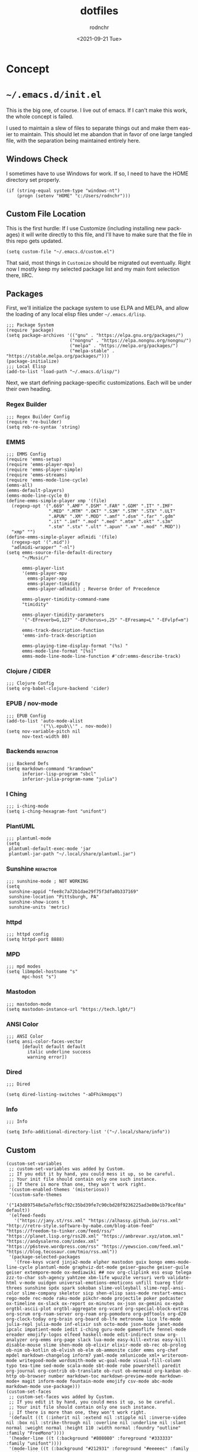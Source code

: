 #+options: ':nil *:t -:t ::t <:t H:3 \n:nil ^:t arch:headline
#+options: author:t broken-links:nil c:nil creator:nil
#+options: d:(not "LOGBOOK") date:t e:t email:nil f:t inline:t num:t
#+options: p:nil pri:nil prop:nil stat:t tags:t tasks:t tex:t
#+options: timestamp:t title:t toc:t todo:t |:t
#+title: dotfiles
#+date: <2021-09-21 Tue>
#+author: rodnchr
#+email: rodnchr@ua6ff97dd3b1950.ant.amazon.com
#+language: en
#+select_tags: export
#+exclude_tags: noexport
#+creator: Emacs 28.0.50 (Org mode 9.4.6)
#+options: html-link-use-abs-url:nil html-postamble:auto
#+options: html-preamble:t html-scripts:t html-style:t
#+options: html5-fancy:nil tex:t
#+html_doctype: xhtml-strict
#+html_container: div
#+description:
#+keywords:
#+html_link_home:
#+html_link_up:
#+html_mathjax:
#+html_equation_reference_format: \eqref{%s}
#+html_head:
#+html_head_extra:
#+subtitle:
#+infojs_opt:
#+latex_header:
#+texinfo_filename:
#+texinfo_class: info
#+texinfo_header:
#+texinfo_post_header:
#+subtitle:
#+subauthor:
#+texinfo_dir_category:
#+texinfo_dir_title:
#+texinfo_dir_desc:
#+texinfo_printed_title:
#+man_class:
#+man_class_options:
#+man_header:
#+property: header-args :eval never :mkdirp yes
* Concept
* =~/.emacs.d/init.el=
  This is the big one, of course. I live out of emacs. If I can't make
  this work, the whole concept is failed.

  I used to maintain a slew of files to separate things out and make
  them easier to maintain. This should let me abandon that in favor of
  one large tangled file, with the separation being maintained
  entirely here.
** Windows Check
   I sometimes have to use Windows for work. If so, I need to have the
   HOME directory set properly.

   #+begin_src elisp :tangle ~/.emacs.d/init.el
     (if (string-equal system-type "windows-nt")
         (progn (setenv "HOME" "c:/Users/rodnchr")))
   #+end_src
** Custom File Location
   This is the first hurdle: If I use Customize (including installing
   new packages) it will write directly to this file, and I'll have to
   make sure that the file in this repo gets updated.

   #+begin_src elisp :tangle ~/.emacs.d/init.el
     (setq custom-file "~/.emacs.d/custom.el")
   #+end_src

   That said, most things in =Customize= should be migrated out
   eventually. Right now I mostly keep my selected package list and my
   main font selection there, IIRC.
** Packages
   First, we'll initialize the package system to use ELPA and MELPA,
   and allow the loading of any local elisp files under
   =~/.emacs.d/lisp=.

   #+begin_src elisp :tangle ~/.emacs.d/init.el
     ;;; Package System
     (require 'package)
     (setq package-archives '(("gnu" . "https://elpa.gnu.org/packages/")
                             ("nongnu" . "https://elpa.nongnu.org/nongnu/")
                             ("melpa" . "https://melpa.org/packages/")
                             ("melpa-stable" . "https://stable.melpa.org/packages/")))
     (package-initialize)
     ;;; Local Elisp
     (add-to-list 'load-path "~/.emacs.d/lisp/")
   #+end_src

   Next, we start defining package-specific customizations. Each will
   be under their own heading.
*** Regex Builder
    #+begin_src elisp :tangle ~/.emacs.d/init.el
      ;;; Regex Builder Config
      (require 're-builder)
      (setq reb-re-syntax 'string)
    #+end_src
*** EMMS
    #+begin_src elisp :tangle ~/.emacs.d/init.el
      ;;; EMMS Config
      (require 'emms-setup)
      (require 'emms-player-mpv)
      (require 'emms-player-simple)
      (require 'emms-streams)
      (require 'emms-mode-line-cycle)
      (emms-all)
      (emms-default-players)
      (emms-mode-line-cycle 0)
      (define-emms-simple-player xmp '(file)
        (regexp-opt '(".669" ".AMF" ".DSM" ".FAR" ".GDM" ".IT" ".IMF"
                      ".MED" ".MTM" ".OKT" ".S3M" ".STM" ".STX" ".ULT"
                      ".APUN" ".XM" ".MOD" ".amf" ".dsm" ".far" ".gdm"
                      ".it" ".imf" ".mod" ".med" ".mtm" ".okt" ".s3m"
                      ".stm" ".stx" ".ult" ".apun" ".xm" ".mod" ".MOD"))
        "xmp" "")
      (define-emms-simple-player adlmidi '(file)
        (regexp-opt '(".mid"))
        "adlmidi-wrapper" "-nl")
      (setq emms-source-file-default-directory
            "~/Music/"

            emms-player-list
            '(emms-player-mpv
              emms-player-xmp
              emms-player-timidity
              emms-player-adlmidi) ; Reverse Order of Precedence

            emms-player-timidity-command-name
            "timidity"

            emms-player-timidity-parameters
            '("-EFreverb=G,127" "-EFchorus=s,25" "-EFresamp=L" "-EFvlpf=m")

            emms-track-description-function
            'emms-info-track-description

            emms-playing-time-display-format "(%s) "
            emms-mode-line-format "[%s]"
            emms-mode-line-mode-line-function #'cdr:emms-describe-track)
    #+end_src
*** Clojure / CIDER
    #+begin_src elisp :tangle ~/.emacs.d/init.el
      ;;; Clojure Config
      (setq org-babel-clojure-backend 'cider)
    #+end_src
*** EPUB / nov-mode
    #+begin_src elisp :tangle ~/.emacs.d/init.el
      ;;; EPUB Config
      (add-to-list 'auto-mode-alist
                   '("\\.epub\\'" . nov-mode))
      (setq nov-variable-pitch nil
            nov-text-width 80)
    #+end_src
*** Backends                                                       :refactor:
    #+begin_src elisp :tangle ~/.emacs.d/init.el
      ;;; Backend Defs
      (setq markdown-command "kramdown"
            inferior-lisp-program "sbcl"
            inferior-julia-program-name "julia")
    #+end_src
*** I Ching
    #+begin_src elisp :tangle ~/.emacs.d/init.el
      ;;; i-ching-mode
      (setq i-ching-hexagram-font "unifont")
    #+end_src
*** PlantUML
    #+begin_src elisp :tangle ~/.emacs.d/init.el
      ;;; plantuml-mode
      (setq
       plantuml-default-exec-mode 'jar
       plantuml-jar-path "~/.local/share/plantuml.jar")
    #+end_src
*** Sunshine                                                       :refactor:
    #+begin_src elisp :tangle ~/.emacs.d/init.el
      ;;; sunshine-mode ; NOT WORKING
      (setq
       sunshine-appid "fee8c7a72b1dae29f75f3dfa0b337169"
       sunshine-location "Pittsburgh, PA"
       sunshine-show-icons t
       sunshine-units 'metric)
    #+end_src
*** httpd
    #+begin_src elisp :tangle ~/.emacs.d/init.el
      ;;; httpd config
      (setq httpd-port 8888)
    #+end_src
*** MPD
    #+begin_src elisp :tangle ~/.emacs.d/init.el
      ;;; mpd modes
      (setq libmpdel-hostname "s"
            mpc-host "s")
    #+end_src
*** Mastodon
    #+begin_src elisp :tangle ~/.emacs.d/init.el
      ;;; mastodon-mode
      (setq mastodon-instance-url "https://tech.lgbt/")
    #+end_src
*** ANSI Color
    #+begin_src elisp :tangle ~/.emacs.d/init.el
      ;;; ANSI Color
      (setq ansi-color-faces-vector
            [default default default
              italic underline success
              warning error])
    #+end_src
*** Dired
    #+begin_src elisp :tangle ~/.emacs.d/init.el
      ;;; Dired

      (setq dired-listing-switches "-aDFhikmopqs")
    #+end_src
*** Info
    #+begin_src elisp :tangle ~/.emacs.d/init.el
      ;;; Info

      (setq Info-additional-directory-list '("~/.local/share/info"))
    #+end_src
** Custom

   #+begin_src elisp :tangle ~/.emacs.d/custom.el
     (custom-set-variables
      ;; custom-set-variables was added by Custom.
      ;; If you edit it by hand, you could mess it up, so be careful.
      ;; Your init file should contain only one such instance.
      ;; If there is more than one, they won't work right.
      '(custom-enabled-themes '(misterioso))
      '(custom-safe-themes
        '("143d897548e5a7efb5cf92c35bd39fe7c90cbd28f9236225ad3e80e1b79cef8a" default))
      '(elfeed-feeds
        '("https://jany.st/rss.xml" "https://alhassy.github.io/rss.xml" "http://retro-style.software-by-mabe.com/blog-atom-feed" "https://freedom-to-tinker.com/feed/rss/" "https://planet.lisp.org/rss20.xml" "https://ambrevar.xyz/atom.xml" "https://andysalerno.com/index.xml" "https://p6steve.wordpress.com/rss" "https://yewscion.com/feed.xml" "https://blog.tecosaur.com/tmio/rss.xml"))
      '(package-selected-packages
        '(free-keys vcard jinja2-mode elpher mastodon guix bongo emms-mode-line-cycle plantuml-mode graphviz-dot-mode geiser-gauche geiser-guile geiser extempore-mode ox-mediawiki ## nov org-cliplink ess esup telega zzz-to-char ssh-agency yahtzee xbm-life wpuzzle versuri verb validate-html v-mode uuidgen universal-emotions-emoticons unfill tuareg tldr threes sunshine spdx spark sokoban slime-volleyball slime-repl-ansi-color slime-company skeletor sicp shen-elisp sass-mode restart-emacs rego-mode rec-mode raku-mode pikchr-mode projectile poker podcaster ox-timeline ox-slack ox-report ox-minutes ox-json ox-gemini ox-epub orgtbl-ascii-plot orgtbl-aggregate org-vcard org-special-block-extras org-scrum org-roam-server org-roam org-pomodoro org-pdftools org-d20 org-clock-today org-brain org-board ob-lfe metronome lice lfe-mode julia-repl julia-mode inf-elixir ssh octo-mode json-mode janet-mode ipcalc impatient-mode iedit i-ching guru-mode gameoflife fennel-mode ereader emojify-logos elfeed haskell-mode edit-indirect snow org-analyzer org-emms org-page slack lua-mode easy-kill-extras easy-kill disable-mouse slime shen-mode ob-elixir elixir-mode ob-rec ob-prolog ob-nim ob-kotlin ob-elvish ob-elm ob-ammonite cider emms org-chef mpdel markdown-changelog inform7 yaml-mode xmlunicode xml+ writeroom-mode writegood-mode wordsmith-mode wc-goal-mode visual-fill-column typo tea-time sed-mode scala-mode sbt-mode robe powershell paredit org-journal org-contrib ob-translate ob-rust ob-mermaid org-kanban ob-http ob-browser number markdown-toc markdown-preview-mode markdown-mode+ magit inform-mode fountain-mode emojify csv-mode abc-mode markdown-mode use-package)))
     (custom-set-faces
      ;; custom-set-faces was added by Custom.
      ;; If you edit it by hand, you could mess it up, so be careful.
      ;; Your init file should contain only one such instance.
      ;; If there is more than one, they won't work right.
      '(default ((t (:inherit nil :extend nil :stipple nil :inverse-video nil :box nil :strike-through nil :overline nil :underline nil :slant normal :weight normal :height 110 :width normal :foundry "outline" :family "FreeMono"))))
      '(header-line ((t (:background "#808080" :foreground "#333333" :family "unifont"))))
      '(mode-line ((t (:background "#212931" :foreground "#eeeeec" :family "unifont"))))
      '(org-mode-line-clock ((t (:inherit header-line)))))
   #+end_src

   That said, we still need to load it, and at this point in the
   process.

   #+begin_src elisp :tangle ~/.emacs.d/init.el
     (load "~/.emacs.d/custom.el")
   #+end_src
** Functions
   These are all either functions I've written, or functions I pulled
   from one place or another.
*** Copy Lines That Match A Regex
    #+begin_src elisp :tangle ~/.emacs.d/init.el
     ;;; Functions

     (defun copy-lines-matching-re (re)
       "find all lines matching the regexp RE in the current region
     putting the matching lines in a buffer named *matching*"
       (interactive "sRegexp to match: ")
       (let ((result-buffer (get-buffer-create "*matching*")))
         (with-current-buffer result-buffer
           (erase-buffer))
         (save-match-data
           (save-excursion
             (save-restriction
               (narrow-to-region (region-beginning) (region-end))
               (goto-char (point-min))
               (while (re-search-forward re nil t)
                 (princ
                  (string-trim
                   (buffer-substring-no-properties
                    (line-beginning-position)
                    (line-beginning-position 2))
                   "[ \t\r]+" "[ \t\r]+")
                  result-buffer)))))
         (pop-to-buffer result-buffer)))
    #+end_src
*** Unfill Paragraph
    #+begin_src elisp :tangle ~/.emacs.d/init.el
     ;;; Stefan Monnier <foo at acm.org>. Opposite of fill-paragraph
     (defun unfill-paragraph (&optional region)
       "Takes a multi-line paragraph and converts
     it into a single line of text."
       (interactive (progn (barf-if-buffer-read-only) '(t)))
       (let ((fill-column (point-max))
             ;; This would override `fill-column' if it's an integer.
             (emacs-lisp-docstring-fill-column t))
         (fill-paragraph nil region)))
    #+end_src
*** Org Link Functions
    #+begin_src elisp :tangle ~/.emacs.d/init.el
     ;;; ggrocca and Iqbal Ansari from
     ;;; https://emacs.stackexchange.com
     ;;; /questions/3981/how-to-copy-links-out-of-org-mode

     (defun org-link-grab-url ()
       (interactive)
       (let* ((link-info (assoc :link (org-context)))
              (text (when link-info
                      (buffer-substring-no-properties
                       (or (cadr link-info) (point-min))
                       (or (caddr link-info) (point-max))))))
         (if (not text)
             (error "Not in org link")
           (string-match org-bracket-link-regexp text)
           (kill-new (substring text (match-beginning 1) (match-end 1))))))
    #+end_src
    #+begin_src elisp :tangle ~/.emacs.d/init.el
     (defun my-kill-org-link (text)
       (if (derived-mode-p 'org-mode)
           (insert text)
         (string-match org-bracket-link-regexp text)
         (insert (substring text (match-beginning 1) (match-end 1)))))
    #+end_src
    #+begin_src elisp :tangle ~/.emacs.d/init.el
     (defun my-org-retrieve-url-from-point ()
       (interactive)
       (let* ((link-info (assoc :link (org-context)))
              (text (when link-info
                      ;; org-context seems to return nil
                      ;; if the current element starts at
                      ;; buffer-start or ends at buffer-end
                      (buffer-substring-no-properties
                       (or (cadr link-info) (point-min))
                       (or (caddr link-info) (point-max))))))
         (if (not text)
             (error "Not in org link")
           (add-text-properties 0 (length text)
                                '(yank-handler (my-yank-org-link)) text)
           (kill-new text))))
    #+end_src
*** Fill Buffer
    #+begin_src elisp :tangle ~/.emacs.d/init.el
     ;;; Dan from https://emacs.stackexchange.com/a/18110

     (defun fill-buffer ()
       (interactive)
       (save-excursion
         (save-restriction
           (widen)
           (fill-region (point-min) (point-max)))))
    #+end_src
*** Read File Content
    #+begin_src elisp :tangle ~/.emacs.d/init.el
     ;;; http://ergoemacs.org/emacs/elisp_read_file_content.html
     (defun get-string-from-file (filePath)
       "Return filePath's file content."
       (with-temp-buffer
         (insert-file-contents filePath)
         (buffer-string)))
     (defun read-lines (filePath)
       "Return a list of lines of a file at filePath."
       (with-temp-buffer
         (insert-file-contents filePath)
         (split-string (buffer-string) "\n" t)))
    #+end_src
*** Orgy (My Extensions to Org Mode)
**** CM Functions
    #+begin_src elisp :tangle ~/.emacs.d/init.el
      ;;; Orgy, functions that help me work in Org Mode (Self Defined)

     (defun orgy-insert-cm-step-properties ()
       "Inserts the default properties for a CM step under the current
     heading."
       (interactive)
       (org-entry-put (point) "Duration" "10m")
       (org-entry-put (point) "Type" "Activity")
       (org-entry-put (point) "CNCE" "None")
       (sit-for 1)
       )
    #+end_src
    #+begin_src elisp :tangle ~/.emacs.d/init.el
     (defun orgy-insert-cm-step-subheadings ()
       "Inserts the default headings for a step, populated with empty
     lists."
       (interactive)
       (next-line 1)
       (move-end-of-line nil)
       (insert "
             ,#+begin_src markdown
               Example Text.
             ,#+end_src
     ")
       (move-beginning-of-line nil)
       (org-insert-heading-respect-content)
       (org-do-demote)
       (insert "Activity Checklist
             - Item x 1
             - or
             - Title
               ,#+begin_src markdown
                 Example Text.
               ,#+end_src
     ,******* Rollback Checklist
             - Item x 1
             - or
             - Title
               ,#+begin_src markdown
                 Example Text.
               ,#+end_src")
       (forward-line -19)
       )
    #+end_src
    #+begin_src elisp :tangle ~/.emacs.d/init.el
     (defun orgy-setup-cm-step ()
       "Turns the current heading into a CM Step."
       (interactive)
       (orgy-insert-cm-step-properties)
       (orgy-insert-cm-step-subheadings)
       )
    #+end_src
    #+begin_src elisp :tangle ~/.emacs.d/init.el
     (defun orgy-lookup-property (key default)
       (interactive)
       "Takes a Key and returns the Value stored in the matching
       Property of the Org Entry at Point."
       (let ((properties (org-entry-properties)))
         (if (string-empty-p
              (concat (cdr (assoc key properties)))
              )
             default
           (concat (cdr (assoc key properties))))))
    #+end_src
    #+begin_src elisp :tangle ~/.emacs.d/init.el
     (defun orgy-kill-cm-for-hog ()
       (interactive)
       "Takes the entry at point and forms the CM List variable for
     the HOG report."
       (kill-new (format " 1. %s \\\\\n %s \\\\\n (%s)[%s]"
                         (orgy-lookup-property "ITEM"
                                               "Unnamed CM")
                         (orgy-lookup-property "URL"
                                               "Local Copy Only; No URL")
                         (orgy-lookup-property "TODO"
                                               "UNKNOWN STATUS")
                         (replace-regexp-in-string
                          "\\(<\\|>\\)" ""
                          (orgy-lookup-property "SCHEDULED"
                                                "Unscheduled")))))
    #+end_src
**** Tables to Entries (Import CSV to Org Headings)
    #+begin_src elisp :tangle ~/.emacs.d/init.el
      ;;;; Orgy Functions to turn tables into entries
      (defun orgy-indent-header-level (header-level)
        "Adds spaces in hardformatted strings based on a given header
      level in Org-Mode."
        (make-string (+ header-level 1) (char-from-name "SPACE")))
    #+end_src
    #+begin_src elisp :tangle ~/.emacs.d/init.el
      (defun orgy-property-from-table-if-not-empty
          (property list value-number header-level)
        "Returns a property line of format 'property: value' with the
      value pulled from a list."
        (if
            (not (eq (nth value-number list) ""))
            (format "%s:%s: %s\n"
                    (orgy-indent-header-level header-level)
                    property
                    (nth value-number list))))
    #+end_src
    #+begin_src elisp :tangle ~/.emacs.d/init.el
      (defun orgy-heading-summary (status list value-number header-level)
        "Returns an Org heading based on supplied values."
        (if
            (not (eq (nth value-number list) ""))
            (format "%s %s %s\n"
                    (make-string header-level (char-from-name "ASTERISK"))
                    (upcase status)
                    (if (> (string-width (nth value-number list)) 50)
                        (substring (nth value-number list) 0 50)
                      (nth value-number list)))
          (format "%s %s %s\n"
                  (make-string header-level (char-from-name "ASTERISK"))
                  "TODO"
                  "Generic Heading                           :fixme:"
                  )))
    #+end_src
    #+begin_src elisp :tangle ~/.emacs.d/init.el
      (defun orgy-row-to-entry
          (list header-level value-number-for-header
                value-number-for-description list-of-properties status)
        (interactive)
        "For use in Org-Babel. Returns a string which will print a
      row's values as an Org Entry."
        (let ((list-length (length list))
              (prop-length (length list-of-properties))
              (header-string
               (orgy-heading-summary status list
                                     value-number-for-header header-level))
              (header-indent (orgy-indent-header-level header-level)))
          (if (not (eq list-length prop-length))
              (message
               (format "Row/Property Length Mismatch! Row: %d Prop: %d"
                       list-length prop-length))
            (concat
             header-string
             header-indent
             ":PROPERTIES:\n"
             (orgy-row-to-properties list list-of-properties header-level)
             header-indent
             ":END:\n\n"
             header-indent
             (nth value-number-for-description list)
             "\n\n"))))
    #+end_src
    #+begin_src elisp :tangle ~/.emacs.d/init.el
      (defun orgy-row-to-properties (value-list property-list header-level)
        "Takes two lists, and create the contents of a :PROPERTIES:
      drawer out of them in the form :property-list: value-list,
      indented by the given header-level."
        (if value-list
            (concat
             (if (not (eq (car value-list) ""))
                 (format "%s:%s: %s\n"
                         (orgy-indent-header-level header-level)
                         (car property-list)
                         (car value-list)))
             (orgy-row-to-properties
              (cdr value-list)
              (cdr property-list)
              header-level))))
    #+end_src
**** Pull Task Clock to HOG
    #+begin_src elisp :tangle ~/.emacs.d/init.el
      (fset 'cdr:orgy-pull-task-clock-to-hog
            (kmacro-lambda-form [?\M-< ?\C-a ?\C-s ?* ?  ?T ?a ?s ?k ?s
                                       return ?\C-c ?\C-e ?\C-b ?\C-s
                                       ?t ?A ?\C-  ?\C-s ?\C-q ?\C-j
                                       ?\C-q ?\C-j return ?\M-w ?\C-x ?k
                                       return ?\C-x ?\C-o ?\C-x ?0 ?\M-<
                                       ?\C-s ?* ?  ?H ?O ?G return tab
                                       return ?\C-a ?\M-x ?h ?o ?g ?-
                                       ?s ?l ?e backspace backspace ?k
                                       ?e ?l tab return ?\C-r ?< ?p ?r
                                       ?e ?> return ?\C-n ?\C-c ?\'
                                       ?\C-y backspace backspace
                                       ?\C-c ?\' ?\C-c ?\C-p]
                                0 "%d"))
    #+end_src
*** I Ching Pull
    #+begin_src elisp :tangle ~/.emacs.d/init.el
      ;;; Misc
      (defun i-ching-pull ()
        "Casts and Displays the Interpretation of a Hexagram."
        (interactive)
        (let ((cast (i-ching-interpretation (i-ching-cast)))
              (reading-buffer (get-buffer-create "*I Ching*")))
          (with-current-buffer reading-buffer
            (erase-buffer)
            (text-mode)
            (insert cast)
            (fill-individual-paragraphs (point-min) (point-max)))
          (display-buffer reading-buffer))
        t)
    #+end_src
*** Copy Entire Org Babel Src Block
    #+begin_src elisp :tangle ~/.emacs.d/init.el
      (defun org-copy-src-block ()
        "Copies the entire contents of a source or example block as if
      it were the entirety of the buffer."
        (interactive)
        (org-edit-src-code)
        (mark-whole-buffer)
        (easy-kill 1)
        (org-edit-src-abort))
    #+end_src
*** Go To Next CM Step
    #+begin_src elisp :tangle ~/.emacs.d/init.el
      (fset 'orgy-cm-step-next
            (kmacro-lambda-form [?\C-c ?\C-p ?\C-c ?\C-p ?\C-c
                                       ?\C-p ?\M-f ?\C-f tab ?\C-n]
                                0 "%d"))
    #+end_src
*** Toggle EMMS Midi Player
    #+begin_src elisp :tangle ~/.emacs.d/init.el
      (defun emmsy-toggle-midi-player ()
        "Toggles between Timidity and ADLMidi without needing to type
      it out every time."
        (interactive)
        (if (equal (cadddr emms-player-list) 'emms-player-timidity)
            (progn (message "Changing MIDI player to ADLMidi!")
                   (setq emms-player-list
                         '(emms-player-mpv
                           emms-player-xmp
                           emms-player-timidity
                           emms-player-adlmidi)))
          (progn (message "Changing MIDI player to Timidity!")
                   (setq emms-player-list
                         '(emms-player-mpv
                           emms-player-xmp
                           emms-player-adlmidi
                           emms-player-timidity)))))
    #+end_src
*** EMMS Describe MIDI/MOD as Filename
    #+begin_src elisp :tangle ~/.emacs.d/init.el
      ;;; EMMS Description Shims.
      (defun cdr:emms-track-description (track)
        "Isolates the filename of TRACK if timidity or xmp could play it."
        (if (or (emms-player-timidity-playable-p track)
                (emms-player-xmp-playable-p track))
            (car (last (split-string (cdr (assoc 'name track)) "/")))
          (emms-info-track-description track)))
    #+end_src
    #+begin_src elisp :tangle ~/.emacs.d/init.el
      (defun cdr:emms-describe-track ()
        "Describe the currently playing track with metadata unless it is
      a MIDI/MOD file, in which case it will be just the file name."
        (format emms-mode-line-format (cdr:emms-track-description
                                       (emms-playlist-current-selected-track))))
    #+end_src
*** Header and Mode Line
    #+begin_src elisp :tangle ~/.emacs.d/init.el
      ;;; Header Line Format Function
      (defun cdr:display-header-line ()
        (setq header-line-format
              '("%e" mode-line-misc-info)))
    #+end_src
    #+begin_src elisp :tangle ~/.emacs.d/init.el
      ;;; Mode Line Formate Function
      (defun cdr:display-mode-line ()
        (setq mode-line-format '("%e" mode-line-front-space
                                 mode-line-mule-info
                                 mode-line-client
                                 mode-line-modified
                                 mode-line-remote
                                 mode-line-frame-identification
                                 mode-line-buffer-identification
                                 "   "
                                 mode-line-position
                                 (vc-mode
                                  vc-mode)
                                 " "
                                 mode-line-modes
                                 mode-line-end-spaces)))
    #+end_src
** Skeletons
   These are all templates I defined using skeleton.el
*** HOG Skeleton
    #+begin_src elisp :tangle ~/.emacs.d/init.el
      ;;; Skeletons
      (define-skeleton hog-skeleton
        "Sets up a new hog template in my org file"
        nil
        "** " '(let ((current-prefix-arg '(16)))(call-interactively
        'org-time-stamp-inactive)) ?\n "*** Hand-Off Details" ?\n "
        ,#+begin_src markdown" ?\n "    ### Summary" ?\n "    <pre>" ?\n ?\n
        "    </pre>" ?\n "    ### CM List" ?\n ?\n " #+end_src" ?\n
        ?\n "*** Start of Shift Summary" ?\n ?\n "  #+begin_src markdown"
        ?\n  "    -" ?\n "  #+end_src" ?\n ?\n)
    #+end_src
*** Team Meeting Skeleton
    #+begin_src elisp :tangle ~/.emacs.d/init.el
      (define-skeleton teammeeting-skeleton
        "Sets up a new Team Meeting template in my org file"
        nil
        "** Team Meeting "
        '(let ((current-prefix-arg '(16)))(call-interactively
        'org-time-stamp-inactive))
        ?\n "*** SSSPACER" ?\n "**** Safety" ?\n
        "**** Std Work" ?\n "**** Success" ?\n
        "*** Projects" ?\n "**** PIT9" ?\n
        "**** PIT2" ?\n "**** PIT5" ?\n "**** ECs"
        ?\n "*** Upcoming CMs" ?\n "**** PIT9" ?\n
        "**** PIT2" ?\n "**** PIT5" ?\n
        "*** Business News" ?\n "*** Round Robin"
        ?\n " ")
    #+end_src
*** 1:1 Skeleton
    #+begin_src elisp :tangle ~/.emacs.d/init.el
      (define-skeleton 1:1-skeleton
        "Sets up a new 1:1 Prep template in my org file"
        nil
        "** Prep for 1:1 Scheduled "
        '(let ((current-prefix-arg '(4)))
           (call-interactively 'org-time-stamp-inactive))
        ?\n
        "*** Motivation" ?\n
        "*** Drains" ?\n
        "*** Growth" ?\n
        "*** Positives" ?\n
        "*** Negatives" ?\n
        "*** Focus" ?\n
        "*** Questions" ?\n
        "    - " ?\n
        "    - " ?\n
        "    - " ?\n
        "*** Projects" ?\n
        "    - " ?\n
        "    - " ?\n
        "    - " ?\n
        ?\n)
    #+end_src
** Generators
   These are my own templating functions, for use in new files when
   starting out.
*** Lisp Project Literate Programming File

    #+begin_src elisp :tangle ~/.emacs.d/init.el
      (defun my:lisp-project-file-generator ()
        "Sets up a new org-mode file for literate programming using
      Common Lisp, ASDF, and Quicklisp."
        (interactive)
        (let* ((project-name (read-string "Project Name? "))
               (project-desc (read-string "One Sentence Description? "))
               (project-category (read-string "Category for Info? "))
               (git-name (shell-command-to-string "git config user.name"))
               (git-email (shell-command-to-string "git config user.email"))
               (current-timestamp (format-time-string "%Y-%m-%dT%H:%M%Z"))
               (local-buffer
                (generate-new-buffer
                 (concat "*lisp-project-file-generator("
                         project-name
                         ")*"))))
          (with-current-buffer-window local-buffer #'switch-to-buffer nil
            (org-mode)
            (princ
             (concat
              "# -*- mode: org; fill-column: 80; -*-\n"
              "#+options: ':t *:t -:t ::t <:t H:3 \\n:nil ^:t arch:headline"
              "\n#+options: author:t broken-links:mark c:nil creator:t\n#+o"
              "ptions: d:(not \"LOGBOOK\") date:t e:t email:t f:t inline:t "
              "num:t\n#+options: p:t pri:nil prop:nil stat:t tags:t tasks:t"
              "tex:t\n#+options: timestamp:t title:t toc:t todo:t |:t\n#+ti"
              "tle: " project-name "\n#+date: " current-timestamp "\n#+auth"
              "or: " git-name "#+email: " git-email "#+language: en\n#+"
              "select_tags: export\n#+exclude_tags: noexport\n#+creator: Em"
              "acs 28.0.50 (Org mode 9.4.6)\n#+options: html-link-use-abs-u"
              "rl:nil html-postamble:auto\n#+options: html-preamble:t html-"
              "scripts:t html-style:t\n#+options: html5-fancy:t tex:t\n#+ht"
              "ml_doctype: html5\n#+html_container: div\n#+description: The"
              " literate programming file for the " project-name " project."
              "\n#+keywords: lp,lisp," project-name "\n#+html_link_home:\n#"
              "+html_link_up:\n#+html_mathjax:\n#+html_equation_reference_f"
              "ormat: \\eqref{%s}\n#+html_head:\n#+html_head_extra:\n#+subt"
              "itle:\n#+infojs_opt:\n#+latex_header:\n#+texinfo_filename: d"
              "oc/" project-name "\n#+texinfo_class: info\n#+texinfo_header"
              ":\n#+texinfo_post_header:\n#+subtitle: " project-desc "\n#+t"
              "exinfo_dir_category: " project-category "\n#+texinfo_dir_tit"
              "le: " project-name "\n#+texinfo_dir_desc: " project-desc "\n"
              "#+texinfo_printed_title: " project-name "\n#+man_class:\n#+m"
              "an_class_options:\n#+export_file_name: doc/" project-name
              "\n#+PROPERTY: header-args:text :eval never\n#+PROPERTY: head"
              "er-args:markdown :eval never\n#+PROPERTY: header-args:fundam"
              "ental :eval never\n#+PROPERTY: header-args:lisp :noweb yes :"
              "mkdirp yes\n* Concept\n  This is a literate programming file"
              "made to support the " project-name "\n  project.\n\n  This s"
              "ection is reserved for a high-level abstract description of"
              "\n  what the project is. In particular, the overview should "
              "walk through\n  the program flow as much as possible, to ens"
              "ure clarity of thought\n  before code work begins.\n** Overv"
              "iew\n  This space intentionally left blank.\n* Generic Proje"
              "ct Files\n  These files exist in every repository, or should"
              ", anyway. As this is\n  a literate programming file, however"
              ", they are also included\n  here. While they can mostly stan"
              "d for themselves, I will add a\n  sentence or two about each"
              ", as well as any deviations in this\n  specific repo.\n** RE"
              "ADME\n   This is the all-important gateway into the reposito"
              "ry. I follow\n   [[https://www.makeareadme.com/][Make a READ"
              "ME]]'s specification in all of my projects, as I think\nit "
              "is important to standardize such an outward-facing part of t"
              "he\n   documentation.\n\n   #+begin_src markdown :tangle \"R"
              "EADME.md\" :eval never\n     # " project-name "\n\n     "
              project-desc "\n\n     ## Installation\n\n     Clone this Rep"
              "ository, add it to [ASDF's directory\n     configuration][a]"
              ", and call `(ql:quickload \"" project-name "\")`.\n\n\n     "
              "## Usage\n\n     ```lisp\n     "
              "(ql:quickload \"" project-name "\")\n     ```\n\n\n     ## C"
              "ontributing\n\n     Pull Requests are welcome, as are bugfix"
              "es and extensions. Please open\n     issues as needed. If Yo"
              "u contribute a feature, needs to be tests and\n     document"
              "ation.\n\n\n     ## License\n\n     [LGPL-3.0](https://choos"
              "ealicense.com/licenses/lgpl-3.0/)\n\n [a]: https://common-li"
              "sp.net/project/asdf/asdf.html#Configuring-ASDF-to-find-your-"
              "systems\n  #+end_src\n** LICENS"
              "E\n   I am a huge supporter of [[https://en.wikipedia.org/wi"
              "ki/Free_software][Free Software]], and as such generally use"
              "\n   licenses to support that stance.\n\n   I want to avoid "
              "my code being locked away into something someone\n   else is"
              "doing, but I also want to allow others to benefit from my\n "
              "work without obligation on their part to subscribe to my bel"
              "iefs. I\n   use the [[https://www.gnu.org/licenses/lgpl-3.0."
              "en.html][GNU Lesser General Public License]] for most of my "
              "work\n   because of this. However, if You want to debate lic"
              "enses, I am open\n   to a casual, friendly discussion.\n\n\n"
              "#+begin_src text :tangle \"LICENSE\" :eval never\n          "
              "GNU LESSER GENERAL PUBLIC LICENSE\n                         "
              "Version 3, 29 June 2007\n\n      Copyright (C) 2007 Free Sof"
              "tware Foundation, Inc. <https://fsf.org/>\n      Everyone is"
              "permitted to copy and distribute verbatim copies\n      of t"
              "his license document, but changing it is not allowed.\n\n\n "
              "This version of the GNU Lesser General Public License incorp"
              "orates\n     the terms and conditions of version 3 of the GN"
              "U General Public\n     License, supplemented by the addition"
              "al permissions listed below.\n\n       0. Additional Definit"
              "ions.\n\n       As used herein, \"this License\" refers to v"
              "ersion 3 of the GNU Lesser\n     General Public License, and"
              "the \"GNU GPL\" refers to version 3 of the GNU\n     General"
              "Public License.\n\n       \"The Library\" refers to a covere"
              "d work governed by this License,\n     other than an Applica"
              "tion or a Combined Work as defined below.\n\n       An \"App"
              "lication\" is any work that makes use of an interface provid"
              "ed\n     by the Library, but which is not otherwise based on"
              "the Library.\n     Defining a subclass of a class defined by"
              "the Library is deemed a mode\n     of using an interface pro"
              "vided by the Library.\n\n       A \"Combined Work\" is a wor"
              "k produced by combining or linking an\n     Application with"
              "the Library.  The particular version of the Library\n     wi"
              "th which the Combined Work was made is also called the \"Lin"
              "ked\n     Version\".\n\n       The \"Minimal Corresponding S"
              "ource\" for a Combined Work means the\n     Corresponding So"
              "urce for the Combined Work, excluding any source code\n     "
              "for portions of the Combined Work that, considered in isolat"
              "ion, are\n     based on the Application, and not on the Link"
              "ed Version.\n\n       The \"Corresponding Application Code\""
              "for a Combined Work means the\n     object code and/or sourc"
              "e code for the Application, including any data\n     and uti"
              "lity programs needed for reproducing the Combined Work from "
              "the\n     Application, but excluding the System Libraries of"
              "the Combined Work.\n\n       1. Exception to Section 3 of th"
              "e GNU GPL.\n\n       You may convey a covered work under sec"
              "tions 3 and 4 of this License\n     without being bound by s"
              "ection 3 of the GNU GPL.\n\n       2. Conveying Modified Ver"
              "sions.\n\n       If you modify a copy of the Library, and, i"
              "n your modifications, a\n     facility refers to a function "
              "or data to be supplied by an Application\n     that uses the"
              "facility (other than as an argument passed when the\n     fa"
              "cility is invoked), then you may convey a copy of the modifi"
              "ed\n     version:\n\n        a) under this License, provided"
              "that you make a good faith effort to\n        ensure that, i"
              "n the event an Application does not supply the\n        func"
              "tion or data, the facility still operates, and performs\n   "
              "whatever part of its purpose remains meaningful, or\n\n     "
              "b) under the GNU GPL, with none of the additional permission"
              "s of\n        this License applicable to that copy.\n\n     "
              "3. Object Code Incorporating Material from Library Header Fi"
              "les.\n\n       The object code form of an Application may in"
              "corporate material from\n     a header file that is part of "
              "the Library.  You may convey such object\n     code under te"
              "rms of your choice, provided that, if the incorporated\n    "
              "material is not limited to numerical parameters, data struct"
              "ure\n     layouts and accessors, or small macros, inline fun"
              "ctions and templates\n     (ten or fewer lines in length), y"
              "ou do both of the following:\n\n        a) Give prominent no"
              "tice with each copy of the object code that the\n        Lib"
              "rary is used in it and that the Library and its use are\n   "
              "covered by this License.\n\n        b) Accompany the object "
              "code with a copy of the GNU GPL and this license\n        do"
              "cument.\n\n       4. Combined Works.\n\n       You may conve"
              "y a Combined Work under terms of your choice that,\n     tak"
              "en together, effectively do not restrict modification of the"
              "\n     portions of the Library contained in the Combined Wor"
              "k and reverse\n     engineering for debugging such modificat"
              "ions, if you also do each of\n     the following:\n\n       "
              "a) Give prominent notice with each copy of the Combined Work"
              "that\n        the Library is used in it and that the Library"
              "and its use are\n        covered by this License.\n\n       "
              "b) Accompany the Combined Work with a copy of the GNU GPL an"
              "d this license\n        document.\n\n        c) For a Combin"
              "ed Work that displays copyright notices during\n        exec"
              "ution, include the copyright notice for the Library among\n "
              "these notices, as well as a reference directing the user to "
              "the\n        copies of the GNU GPL and this license document"
              ".\n\n        d) Do one of the following:\n\n            0) C"
              "onvey the Minimal Corresponding Source under the terms of th"
              "is\n            License, and the Corresponding Application C"
              "ode in a form\n            suitable for, and under terms tha"
              "t permit, the user to\n            recombine or relink the A"
              "pplication with a modified version of\n            the Linke"
              "d Version to produce a modified Combined Work, in the\n     "
              "manner specified by section 6 of the GNU GPL for conveying\n"
              "Corresponding Source.\n\n            1) Use a suitable share"
              "d library mechanism for linking with the\n            Librar"
              "y.  A suitable mechanism is one that (a) uses at run time\n "
              "a copy of the Library already present on the user's computer"
              "\n            system, and (b) will operate properly with a m"
              "odified version\n            of the Library that is interfac"
              "e-compatible with the Linked\n            Version.\n\n      "
              "e) Provide Installation Information, but only if you would o"
              "therwise\n        be required to provide such information un"
              "der section 6 of the\n        GNU GPL, and only to the exten"
              "t that such information is\n        necessary to install and"
              "execute a modified version of the\n        Combined Work pro"
              "duced by recombining or relinking the\n        Application w"
              "ith a modified version of the Linked Version. (If\n        y"
              "ou use option 4d0, the Installation Information must accompa"
              "ny\n        the Minimal Corresponding Source and Correspondi"
              "ng Application\n        Code. If you use option 4d1, you mus"
              "t provide the Installation\n        Information in the manne"
              "r specified by section 6 of the GNU GPL\n        for conveyi"
              "ng Corresponding Source.)\n\n       5. Combined Libraries.\n"
              "\n       You may place library facilities that are a work ba"
              "sed on the\n     Library side by side in a single library to"
              "gether with other library\n     facilities that are not Appl"
              "ications and are not covered by this\n     License, and conv"
              "ey such a combined library under terms of your\n     choice,"
              "if you do both of the following:\n\n        a) Accompany the"
              "combined library with a copy of the same work based\n       "
              "on the Library, uncombined with any other library facilities"
              ",\n        conveyed under the terms of this License.\n\n    "
              "b) Give prominent notice with the combined library that part"
              "of it\n        is a work based on the Library, and explainin"
              "g where to find the\n        accompanying uncombined form of"
              "the same work.\n\n       6. Revised Versions of the GNU Less"
              "er General Public License.\n\n       The Free Software Found"
              "ation may publish revised and/or new versions\n     of the G"
              "NU Lesser General Public License from time to time. Such new"
              "\n     versions will be similar in spirit to the present ver"
              "sion, but may\n     differ in detail to address new problems"
              "or concerns.\n\n       Each version is given a distinguishin"
              "g version number. If the\n     Library as you received it sp"
              "ecifies that a certain numbered version\n     of the GNU Les"
              "ser General Public License \"or any later version\"\n     ap"
              "plies to it, you have the option of following the terms and"
              "\n     conditions either of that published version or of any"
              "later version\n     published by the Free Software Foundatio"
              "n. If the Library as you\n     received it does not specify "
              "a version number of the GNU Lesser\n     General Public Lice"
              "nse, you may choose any version of the GNU Lesser\n     Gene"
              "ral Public License ever published by the Free Software Found"
              "ation.\n\n       If the Library as you received it specifies"
              "that a proxy can decide\n     whether future versions of the"
              "GNU Lesser General Public License shall\n     apply, that pr"
              "oxy's public statement of acceptance of any version is\n    "
              "permanent authorization for you to choose that version for t"
              "he\n     Library.\n\n   #+end_src\n** Changelog\n   All upda"
              "tes to this repository should be logged here. I follow [[htt"
              "ps://keepachangelog.com/][Keep\n   a Changelog]]'s recommend"
              "ations here, because again, standardization\n   is important"
              "for outward-facing documentation.\n\n   It's worth noting he"
              "re that I will keep the links updated to the\n   [[https://s"
              "r.ht/][Sourcehut]] repository commits, as that is the main p"
              "lace I will be\n   uploading the source to share.\n   #+begi"
              "n_src markdown :tangle \"Changelog.md\"\n     # Changelog\n "
              "All notable changes to this project will be documented in th"
              "is file.\n\n     The format is based on [Keep a Changelog](h"
              "ttps://keepachangelog.com/en/1.0.0/),\n     and this project"
              "adheres to [Semantic Versioning](https://semver.org/spec/v2."
              "0.0.html).\n\n     ## [Unreleased]\n     ### Added\n        "
              "-\n     ### Changed\n             -\n     ### Removed\n     "
              "-\n\n     [Unreleased]: https://git.sr.ht/~yewscion/"
              project-name "/log\n   #+end_src\n** AUTHORS\n   If You contr"
              "ibute to this repo, Your information belongs in this\n   fil"
              "e. I will attempt to ensure this, but if You'd like to simpl"
              "y\n   include Your information here in any pull requests, I "
              "am more than\n   happy to accept that.\n\n   #+begin_src tex"
              "t :tangle \"AUTHORS\"\n     # This is the list of the "
              project-name " project's significant contributors.\n     #\n "
              "# This does not necessarily list everyone who has contribute"
              "d code.\n     # To see the full list of contributors, see th"
              "e revision history in\n     # source control.\n     Christop"
              "her Rodriguez <yewscion@gmail.com>\n   #+end_src\n** .gitign"
              "ore\n   This is an important file for any git repository. I "
              "generate mine\n   using [[https://www.toptal.com/developers/"
              "gitignore][gitignore.io]] right now, and add to it as needed"
              "during work\n   on the project.\n\n   #+begin_src fundamenta"
              "l :tangle \".gitignore\"\n     # Created by https://www.topt"
              "al.com/developers/gitignore/api/emacs,linux,commonlisp\n    "
              "# Edit at https://www.toptal.com/developers/gitignore?templa"
              "tes=emacs,linux,commonlisp\n\n     ### CommonLisp ###\n     "
              ",*.FASL\n     ,*.fasl\n     ,*.lisp-temp\n     ,*.dfsl\n    "
              ",*.pfsl\n     ,*.d64fsl\n     ,*.p64fsl\n     ,*.lx64fsl\n  "
              ",*.lx32fsl\n     ,*.dx64fsl\n     ,*.dx32fsl\n     ,*.fx64fs"
              "l\n     ,*.fx32fsl\n     ,*.sx64fsl\n     ,*.sx32fsl\n     ,"
              "*.wx64fsl\n     ,*.wx32fsl\n\n     ### Emacs ###\n     # -*-"
              "mode: gitignore; -*-\n     ,*~\n     \\#*\\#\n     /.emacs.d"
              "esktop\n     /.emacs.desktop.lock\n     ,*.elc\n     auto-sa"
              "ve-list\n     tramp\n     .\\#*\n\n     # Org-mode\n     .or"
              "g-id-locations\n     ,*_archive\n\n     # flymake-mode\n    "
              ",*_flymake.*\n\n     # eshell files\n     /eshell/history\n "
              "/eshell/lastdir\n\n     # elpa packages\n     /elpa/\n\n    "
              "# reftex files\n     ,*.rel\n\n     # AUCTeX auto folder\n  "
              "/auto/\n\n     # cask packages\n     .cask/\n     dist/\n\n "
              "# Flycheck\n     flycheck_*.el\n\n     # server auth directo"
              "ry\n     /server/\n\n     # projectiles files\n     .project"
              "ile\n\n     # directory configuration\n     .dir-locals.el\n"
              "\n     # network security\n     /network-security.data\n\n\n"
              "### Linux ###\n\n     # temporary files which can be created"
              "if a process still has a handle open of a deleted file\n    "
              ".fuse_hidden*\n\n     # KDE directory preferences\n     .dir"
              "ectory\n\n     # Linux trash folder which might appear on an"
              "y partition or disk\n     .Trash-*\n\n     # .nfs files are "
              "created when an open file is removed but is still being acce"
              "ssed\n     .nfs*\n\n     # End of https://www.toptal.com/dev"
              "elopers/gitignore/api/emacs,linux,commonlisp\n\n\n   #+end_s"
              "rc\n* Language Project Files\n  These files vary based on th"
              "e programming languages used in a\n  project. Otherwise, bas"
              "ically the same as above: Files that need to\n  exist for th"
              "e project, but don't include code outside of defining\n  the"
              "project in some abstract way.\n** ASDF System Definition\n  "
              "Since we're using Common Lisp, we are going to use the [[htt"
              "ps://common-lisp.net/project/asdf/][ASDF Build\n   System]]."
              "This file (which should have the same name as this repo\n   "
              "plus the =.asd= extension) makes that happen.\n\n   #+begin_"
              "src lisp :tangle " project-name ".asd :eval never\n     (def"
              "system :" project-name "\n       :depends-on (:command-line-"
              "arguments)\n       :serial t\n       :components ((:file \"s"
              "rc/package\")\n                    (:file \"src/"
              project-name "\")))\n   #+end_src\n** Package Definition\n   "
              "Since we're using Common Lisp, it's important to also define"
              "the\n   package we are building. This file builds each packa"
              "ge in this\n   repo, but doesn't define any of the actual co"
              "de in the package.\n\n   #+begin_src lisp :tangle src/packag"
              "e.lisp\n     (defpackage " project-name "\n       (:use cl)"
              "\n       (:export :hello))\n   #+end_src\n\n* Code\n  Finall"
              "y, we've gotten to the actual code!\n\n  Well, almost, anywa"
              "y. First, let's declare the top of each file as\n  defining "
              "a specific package, and add any top-of-the-file comments. I"
              "\n  refer to these blocks as the /preamble/ of each file.\n"
              "\n** =" project-name ".lisp= Preamble.\n   Honestly nothing "
              "special here. Just declaring the package and a\n   /hello wo"
              "rld/ function.\n\n   #+begin_src lisp :tangle src/"
              project-name " :results silent\n     (in-package "
              project-name ")\n     (defun hello ()\n       \"Say Hello to "
              "the World. A Starting Point.\"\n       (princ \"Hello World!"
              "\"))\n   #+end_src\n\n** Tests\n   It's important to me to u"
              "se [[https://en.wikipedia.org/wiki/Unit_testing][Unit Testin"
              "g]] throughout my development\n   process, oftentimes before"
              "I actually implement a specific\n   feature. I guess I subsc"
              "ribe to the notion of [[https://en.wikipedia.org/wiki/Test-d"
              "riven_development][TDD]], whether through\n   habit or prefe"
              "rence.\n\n   Anyway, all related files will live under =test"
              "/=, and the main\n   file should be called =maintests.lisp=."
              "\n\n   We also require the packages defined above, as well a"
              "s the [[https://github.com/fukamachi/prove][Prove]]\n   test"
              "ing framework.\n\n   #+begin_src lisp :tangle test/maintests"
              ".lisp :results silent :package cl-user\n     (in-package cl-"
              "user)\n     (require \"" project-name "\")\n     (require \""
              "prove\")\n   #+end_src\n\n   Once everything is loaded, we n"
              "eed to turn off the colors so that\n   [[https://orgmode.org"
              "/worg/org-contrib/babel/][Org Babel]] isn't littered with co"
              "lor codes. I debated removing this\n   from the export (sinc"
              "e it isn't in the tangled source files), but I\n   want to d"
              "ocument my full process, so here it is.\n\n   #+begin_src li"
              "sp :results silent\n     (setq prove:*enable-colors* nil)\n "
              "#+end_src\n\n   Then we move on to the actual tests.\n\n   #"
              "+begin_src lisp :tangle test/maintests.lisp :results output"
              "\n     (prove:plan 1)\n     (prove:subtest \"Basic Checks\""
              "\n     (prove:is-print (" project-name ":hello) \"Hello Worl"
              "d!\" \"hello\"))\n\n     (prove:finalize)\n   #+end_src\n\n*"
              "Links                                                       "
              ":noexport:\n** Export Docs\n   #+begin_src elisp\n     (org-"
              "texinfo-export-to-info)\n     (org-man-export-to-man)\n     "
              "(org-html-export-to-html)\n     (org-ascii-export-to-ascii)"
              "\n     (org-latex-export-to-pdf)\n   #+end_src")))))
    #+end_src
** Org Mode
   I am as much an Org-Mode devotee as I am an Emacs User, so this
   section has a lot in it as well.
*** Environment Check
    #+begin_src elisp :tangle ~/.emacs.d/init.el
      ;; Org Mode Config

      ;;; Ensure Packages are Loaded
      (require 'org-chef)

      ;;; Local Lisp
      (load "~/.emacs.d/lisp/ob-markdown.el")
    #+end_src
*** Image Display
    #+begin_src elisp :tangle ~/.emacs.d/init.el
      (add-hook 'org-mode-hook 'org-display-inline-images)
    #+end_src
*** Agenda Config
    #+begin_src elisp :tangle ~/.emacs.d/init.el
      ;;; Org Agenda
      (setq org-agenda-files
            (file-expand-wildcards "~/Documents/org/*.org"))
    #+end_src
*** Tweaks / Journal / TODO
    #+begin_src elisp :tangle ~/.emacs.d/init.el
      ;;; Customization
      (setq org-log-into-drawer t
            org-return-follows-link t
            org-startup-folded t
            org-image-actual-width 590
            org-capture-before-finalize-hook nil
            org-contacts-files '("~/Documents/org/contacts.gpg")
            org-export-backends '(ascii beamer html icalendar
                                        latex man md odt org
                                        texinfo deck rss s5)
            org-image-actual-width 590
            org-refile-targets '((org-agenda-files :maxlevel . 3)
                                 (nil :maxlevel . 9)
                                 (org-buffer-list :maxlevel . 3))
            org-time-stamp-custom-formats '("%F" . "%F %H:%MZ%z")
      ;;;; Journal
            org-journal-dir "~/Documents/org/journal/"
            org-journal-encrypt-journal t
      ;;; TODO
            org-todo-keywords
            '((sequence "TODO(t!)" "|" "DONE(d@)")
              (sequence "TT(T!)" "ACTION ITEM(A!)" "|" "FIXED(F@)")
              (sequence "UNPLANNED(u!)" "PLANNED(p!)" "IN PROGRESS(i!)" "|"
                        "DELAYED(D@)" "COMPLETE(c@)")
              (sequence "UNSUBMITTED(U!)" "DRAFT(f!)" "PENDING APPROVAL(P!)"
                        "REWORK REQUIRED(r@)" "SCHEDULED(s!)" "|"
                        "DISCARDED(I@)" "SUCCESSFUL(S!)" "OFF-SCRIPT(o@)"
                        "ABORTED(a@)")
              (sequence "RESEARCHING(r@)" "ONGOING(O!)"
                        "AWAITING RESPONSE(w@)" "|"
                        "HANDED OFF(h@)" "CANCELED(C@)")))
    #+end_src
*** Capture Template Functions
**** Contacts                                                      :refactor:
     #+begin_src elisp :tangle ~/.emacs.d/init.el
       ;;; Capture
       (defun my-org-capture:contacts-template ()
           "Org Capture Template for Contact Creation." ; Needs Rewrite
           "* %^{Given Name}
       %^{Middle-Name}p%^{Work-Email}p%^{Personal-Email}p"
       "%^{Main-Phone}p%^{Alt-Phone}p%^{Company}p"
       "%^{Department}p%^{Office}p%^{Title}p"
       "%^{Handle}p%^{Manager}p%^{Assistant}p"
       "%^{Birthday}p%^{Street-Address}p%^{Street-Address-Line-2}p"
       "%^{City-Address}p%^{State-Address}p%^{Zip-Address}p"
       "%^{Zip-Plus-4-Address}p%^{Country}p
       %^{Notes}")
     #+end_src
**** Groceries
     #+begin_src elisp :tangle ~/.emacs.d/init.el
       (defun my-org-capture:grocery-template ()
         "Org Capture Template for Grocery List Creation."
         "**** %<%Y-W%W>
            :LOGBOOK:
            # NOTE: Remember to add clock out time after --!
            #       (C-u M-x org-ina RET RET M-x org-cl-may)
            CLOCK: %U--
            :END:
       ,***** Baking%?
       ,***** Dairy
       ,***** Frozen
       ,***** Grains
       ,***** Junk
       ,***** Produce
       ,***** Protein
       ,***** Sundries")
     #+end_src
**** Daily Health Check In
     #+begin_src elisp :tangle ~/.emacs.d/init.el
       (defun my-org-capture:health-template ()
         "Org Capture Template for Grocery List Creation."
         "|%u|%^{Anxiety (1-10)}|%^{Depression (1-10)}|"
         "%^{Headache: (0-5)}|%^{Sick: 0-1}")
     #+end_src
**** Recipe
     #+begin_src elisp :tangle ~/.emacs.d/init.el
       (defun my-org-capture:recipe-template ()
         "Org Capture Template for Recipe Creation."
         "* %^{Recipe title: }
         :PROPERTIES:
         :source-url:
         :servings:
         :prep-time:
         :cook-time:
         :ready-in:
         :END:
       ,** Ingredients
          %?
       ,** Directions
       ")
     #+end_src
**** Quick Note
     #+begin_src elisp :tangle ~/.emacs.d/init.el
       (defun my-org-capture:note-template ()
         "Org Capture Template for Note Creation."
         "* %U %^{Short Description of Note|Quick Note} %^G
       %^{Enter Note}
       %?")
     #+end_src
**** Link Capture
     #+begin_src elisp :tangle ~/.emacs.d/init.el
       (defun my-org-capture:link-template ()
         "Org Capture Template for Link Capture from Clipboard."
         "** %^{Identifier|Bookmark} %^G
          %(org-cliplink-capture)
          %?")
     #+end_src
*** Capture Templates
    #+begin_src elisp :tangle ~/.emacs.d/init.el
      (setq org-capture-templates
            '(("r" "Recipes (using org-chef)")
              ("ru" "Import Recipe from URL" entry
               (file "~/Documents/org/recipes.org")
               "%(org-chef-get-recipe-from-url)"
               :empty-lines 1)
              ("rm" "Import Recipe Manually" entry
               (file "~/Documents/org/recipes.org")
               (function my-org-capture:recipe-template))
              ("n" "Notes, Links, and Contacts")
              ("nn" "Note" entry
               (file "~/Documents/org/inbox.org")
               (function my-org-capture:note-template))
              ("nc" "Contact" entry
               (file "~/Documents/org/contacts.org")
               (function my-org-capture:contacts-template))
              ("nl" "Link from Clipboard" entry
               (file+headline "~/Documents/org/bookmarks.org"
                              "Inbox")
               (function my-org-capture:link-template))
              ("d" "Data Aggregation")
              ("dh" "Daily Health Check In" table-line
               (file+headline "~/Documents/org/metrics.org"
                              "Health")
               (function my-org-capture:health-template) :unnarrowed t)
              ("c" "Chores")
              ("cg" "Grocery Shopping List" entry
               (file+headline "~/Documents/org/chores.org"
                              "Make Shopping List")
               (function my-org-capture:grocery-template))))
    #+end_src
*** Babel
    #+begin_src elisp :tangle ~/.emacs.d/init.el
      ;;; Babel
      (org-babel-do-load-languages
       'org-babel-load-languages
       '((abc . t)
         (ammonite . t)
         (C . t)
         (clojure . t)
         (browser . t)
         (dot . t)
         (elixir . t)
         (elm . t)
         (elvish . t)
         (emacs-lisp . t)
         (haskell . t)
         (hledger . t)
         (http . t)
         (js . t)
         (julia . t)
         (kotlin . t)
         (lilypond . t)
         (lisp . t)
         (lua . t)
         (makefile . t)
         (markdown . t)
         (mermaid . t)
         (nim . t)
         (org . t)
         (perl . t)
         (prolog . t)
         (python . t)
         (raku . t)
         (ruby . t)
         (rust . t)
         (scheme . t)
         (shell . t)
         (shen . t)
         (sql . t)
         (sqlite . t)
         ))
      (setq org-confirm-babel-evaluate nil)
      (add-hook 'org-babel-after-execute-hook 'org-display-inline-images)

      ;;;; Babel for Scala
      (setq ob-ammonite-prompt-str "scala>") ;; This is the same value as
                                             ;; repl.prompt(), defined in
                                             ;; ~/.ammonite/predef.sc
                                             ;; without trailing
                                             ;; whitespace. E.g.
                                             ;; repl.prompt() = "scala> "
                                             ;; would give You "scala>"
                                             ;; here.

      ;;;; Babel for Raku
      (setq org-babel-raku-command "rakudo")
    #+end_src
*** Projects                                                       :refactor:
    #+begin_src elisp :tangle ~/.emacs.d/init.el
      ;;; Projects

      ;;;; Blog (Inactive)
      (defun blog-html-preamble ()
        (concat "TEST PREAMBLE"))
      (setq org-publish-project-alist
            '(
              ("blog-content"
               :base-directory "~/Documents/blog"
               :base-extension "org"
               :recursive t
               :publishing-function org-html-publish-to-html
               :html-preamble blog-html-preamble
               :publishing-directory "~/Documents/output/blog")
              ("blog-static"
               :base-directory "~/Documents/blog/static"
               :base-extension "css\\|png"
               :publishing-directory "~/Documents/output/blog/static"
               :recursive t
               :publishing-function org-publish-attachment)
              ("blog"
               :components ("blog-content" "blog-static"))
              ("info"
               :base-directory "~/Documents/info/"
               :base-extension "org"
               :recursive nil
               :publishing-function org-texinfo-publish-to-info
               :publishing-directory "~/Documents/output/info")
              ))

    #+end_src
** UI
*** Check if We're in a GUI
    #+begin_src elisp :tangle ~/.emacs.d/init.el
      ;;; Set Up UI
      (when (display-graphic-p)
        (progn (menu-bar-mode 0)
               (tool-bar-mode 0)
               (scroll-bar-mode 0)
               ;; Emoji Support
               (setq use-default-font-for-symbols nil
                     emojify-display-style 'unicode
                     emojify-emoji-styles '(github unicode))
               (defun my-emoji-fonts ()
                 (set-fontset-font t 'unicode
                                   (face-attribute 'default :family))
                 (set-fontset-font t '(#x2300 . #x27e7)
                                   (font-spec :family "Emoji One"))
                 (set-fontset-font t '(#x27F0 . #x1FAFF)
                                   (font-spec :family "Emoji One"))
                 (set-fontset-font t 'unicode
                                   "Unifont, Upper" nil 'append))
               (my-emoji-fonts)))
    #+end_src
*** Enable Some Useful Modes
    #+begin_src elisp :tangle ~/.emacs.d/init.el
      (column-number-mode 1)
      (display-time-mode 1)
      (guru-global-mode 1)
      (global-disable-mouse-mode)
      (display-battery-mode)
    #+end_src
*** Change Some Defaults
    #+begin_src elisp :tangle ~/.emacs.d/init.el
      (setq inhibit-startup-screen t
            large-file-warning-threshold 100000000
            undo-limit 16000000
            garbage-collection-messages t
            initial-scratch-message nil
            display-time-24hr-format t
            nrepl-sync-request-timeout nil
            mark-ring-max most-positive-fixnum
            use-file-dialog nil
            use-dialog-box nil
            whitespace-line-column nil)
    #+end_src
    #+begin_src elisp :tangle ~/.emacs.d/init.el
      (setq-default indent-tabs-mode nil
                    show-trailing-whitespace t)
    #+end_src
*** Set Code Fonts
    #+begin_src elisp :tangle ~/.emacs.d/init.el
      (set-face-attribute 'fixed-pitch nil :font "FreeMono")
      (prefer-coding-system 'utf-8)
    #+end_src
*** Enable Commands I Understand
    #+begin_src elisp :tangle ~/.emacs.d/init.el
      ;;; Enabled Commands
      (put 'downcase-region 'disabled nil)
      (put 'upcase-region 'disabled nil)
      (put 'capitalize-region 'disabled nil)
      (put 'narrow-to-region 'disabled nil)
    #+end_src
*** Set Up Modeline and Headerline
    #+begin_src elisp :tangle ~/.emacs.d/init.el
      ;;; Header Line and Mode Line
      (add-hook 'buffer-list-update-hook
                  'cdr:display-header-line)
      (add-hook 'buffer-list-update-hook
                'cdr:display-mode-line)
    #+end_src

    #+begin_src elisp :tangle ~/.emacs.d/init.el
      (setq global-mode-string
            '("🎼" emms-mode-line-string emms-playing-time-string " ⌚"
            display-time-string " 🔋" battery-mode-line-string " 🦆"
            org-mode-line-string)

            display-time-default-load-average
            nil

            display-time-day-and-date
            't

            display-time-load-average-threshold
            10000)
    #+end_src
*** Finish Setting Up EMMS for Headerline
    #+begin_src elisp :tangle ~/.emacs.d/init.el
      ;;; Header Line Format
      (setq emms-mode-line-cycle-current-title-function
            'cdr:emms-describe-track)
    #+end_src
** Keys
*** Prefix Maps
    #+begin_src elisp :tangle ~/.emacs.d/init.el
      ;; Maps

      ;;; Prefixes

      (define-prefix-command 'template-map)
      (define-prefix-command 'subprocess-map)
      (define-prefix-command 'process-buffer-map)
    #+end_src
**** The Template Map
    #+begin_src elisp :tangle ~/.emacs.d/init.el

      ;;; Template Map

      (define-key template-map (kbd "s") #'orgy-setup-cm-step)
      (define-key template-map (kbd "h") #'hog-skeleton)
      (define-key template-map (kbd "t") #'teammeeting-skeleton)
      (define-key template-map (kbd "w") #'orgy-kill-cm-for-hog)
    #+end_src
**** The Subprocess Map
    #+begin_src elisp :tangle ~/.emacs.d/init.el

      ;;; Subprocess Map

      (define-key subprocess-map (kbd "s") #'slime)
      (define-key subprocess-map (kbd "c") #'cider)
      (define-key subprocess-map (kbd "r") #'inf-ruby)
      (define-key subprocess-map (kbd "e") #'eshell)
    #+end_src
**** The Process Buffer Map
    #+begin_src elisp :tangle ~/.emacs.d/init.el

      ;;; CM Map

      (define-key process-buffer-map (kbd "C-w") #'org-copy-src-block)
      (define-key process-buffer-map (kbd "C-n") #'orgy-cm-step-next)
      (define-key process-buffer-map (kbd "C-h") #'cdr:orgy-pull-task-clock-to-hog)
      (define-key process-buffer-map (kbd "w") #'whitespace-report)
      (define-key process-buffer-map (kbd "c") #'whitespace-cleanup)
    #+end_src
*** Keybindings
**** Function Keys (Major Modes)
    #+begin_src elisp :tangle ~/.emacs.d/init.el
      ;; Keys

      ;;; Function (Major Modes)

      ;(global-set-key (kbd "<f1>") nil) ; Help prefix
      ;(global-set-key (kbd "<f2>") nil) ; 2 Column prefix
      ;(global-set-key (kbd "<f3>") nil) ; Define Macros
      ;(global-set-key (kbd "<f4>") nil) ; Run Macro
      (global-set-key (kbd "<f5>") 'emms)
      (global-set-key (kbd "<f6>") 'telega)
      (global-set-key (kbd "<f7>") 'mastodon)
      (global-set-key (kbd "<f8>") 'elfeed)
      (global-set-key (kbd "<f9>") 'org-agenda)
      ; (global-set-key (kbd "<f10>") nil) ; GUI Menu Key
      ; (global-set-key (kbd "<f11>") nil) ; GUI Fullscreen
      (global-set-key (kbd "<f12>") 'forms-mode)
    #+end_src
**** C-Function (Maps)
    #+begin_src elisp :tangle ~/.emacs.d/init.el
      ;;; Ctrl Function (Maps)

      ;; (global-set-key (kbd "C-<f1>") nil)
      ;; (global-set-key (kbd "C-<f2>") nil)
      (global-set-key (kbd "C-<f3>") 'process-buffer-map)
      (global-set-key (kbd "C-<f4>") 'subprocess-map)
      (global-set-key (kbd "C-<f5>") 'template-map)
      ;; (global-set-key (kbd "C-<f6>") nil)
      ;; (global-set-key (kbd "C-<f7>") nil)
      ;; (global-set-key (kbd "C-<f8>") nil)
      ;; (global-set-key (kbd "C-<f9>") nil)
      ;; (global-set-key (kbd "C-<f10>") nil)
      ;; (global-set-key (kbd "C-<f11>") nil)
      ;; (global-set-key (kbd "C-<f12>") nil)
    #+end_src
**** M-Function (Misc)
    #+begin_src elisp :tangle ~/.emacs.d/init.el
      ;;; Meta Function (Misc)

      ;; (global-set-key (kbd "M-<f1>") nil)
      ;; (global-set-key (kbd "M-<f2>") nil)
      ;; (global-set-key (kbd "M-<f3>") nil)
      ;; (global-set-key (kbd "M-<f4>") nil) ; Close Program
      ;; (global-set-key (kbd "M-<f5>") nil)
      ;; (global-set-key (kbd "M-<f6>") nil)
      ;; (global-set-key (kbd "M-<f7>") nil)
      ;; (global-set-key (kbd "M-<f8>") nil)
      ;; (global-set-key (kbd "M-<f9>") nil)
      ;; (global-set-key (kbd "M-<f10>") nil)
      ;; (global-set-key (kbd "M-<f11>") nil)
      ;; (global-set-key (kbd "M-<f12>") nil)
    #+end_src
**** Super Key
    #+begin_src elisp :tangle ~/.emacs.d/init.el
      ;;; Super (Minor Modes)

      ;; (global-set-key (kbd "s-q") nil) ; GNOME ?
      (global-set-key (kbd "s-w") 'whitespace-mode)
      (global-set-key (kbd "s-e") 'show-paren-mode)
      (global-set-key (kbd "s-r") 'display-line-numbers-mode)
      ;; (global-set-key (kbd "s-t") nil)
      ;; (global-set-key (kbd "s-y") nil)
      ;; (global-set-key (kbd "s-u") nil)
      ;; (global-set-key (kbd "s-i") nil)
      ;; (global-set-key (kbd "s-o") nil) ; GNOME ?
      ;; (global-set-key (kbd "s-p") nil) ; GNOME ?
      ;; (global-set-key (kbd "s-a") nil) ; GNOME Application Menu
      ;; (global-set-key (kbd "s-s") nil) ; GNOME Switch Window Menu
      ;; (global-set-key (kbd "s-d") nil) ; GNOME Show Desktop
      (global-set-key (kbd "s-f") 'display-fill-column-indicator-mode)
      ;; (global-set-key (kbd "s-g") nil)
      ;; (global-set-key (kbd "s-h") nil) ; GNOME ?
      ;; (global-set-key (kbd "s-j") nil)
      ;; (global-set-key (kbd "s-k") nil)
      ;; (global-set-key (kbd "s-l") nil) ; GNOME Lock Screen
      ;; (global-set-key (kbd "s-z") nil)
      ;; (global-set-key (kbd "s-x") nil)
      ;; (global-set-key (kbd "s-c") nil)
      ;; (global-set-key (kbd "s-v") nil) ; GNOME Show Notifications
      ;; (global-set-key (kbd "s-b") nil)
      ;; (global-set-key (kbd "s-n") nil) ; GNOME ?
      ;; (global-set-key (kbd "s-m") nil) ; GNOME ?
      ;; (global-set-key (kbd "s-") nil)
      ;; (global-set-key (kbd "s-q") nil)
      ;; (global-set-key (kbd "s-q") nil)
      ;; (global-set-key (kbd "s-q") nil)
      ;; (global-set-key (kbd "s-q") nil)
      ;; (global-set-key (kbd "s-q") nil)
    #+end_src
**** Org Keybinding That I Want Globally
    #+begin_src elisp :tangle ~/.emacs.d/init.el
      ;;; Org Keybindings Made Global
      (global-set-key (kbd "C-c l") 'org-store-link)
      (global-set-key (kbd "C-c a") 'org-agenda)
      (global-set-key (kbd "C-c c") 'org-capture)
    #+end_src
** Startup File
   This is the file which will show each time Emacs is started without
   an argument. I usually set this to my =main.org= file.

   #+begin_src elisp :tangle ~/.emacs.d/init.el
     (find-file "~/Documents/org/main.org")
   #+end_src
* =~/.config/stumpwm/config=
I am going to keep my dotfiles in a literate programming file as well.

#+begin_src lisp :tangle ~/.config/stumpwm/config :mkdirp yes
  ;; -*-lisp-*-
  ;;
  ;; Here is a sample .stumpwmrc file

  (in-package :stumpwm)

  ;; change the prefix key to something else
  (set-prefix-key (kbd "C-t"))

  ;; prompt the user for an interactive command. The first arg is an
  ;; optional initial contents.
  (defcommand colon1 (&optional (initial "")) (:rest)
    (let ((cmd (read-one-line (current-screen) ": " :initial-input initial)))
      (when cmd
        (eval-command cmd t))))

  ;; Read some doc
  (define-key *root-map* (kbd "d") "exec gv")
  ;; Browse somewhere
  (define-key *root-map* (kbd "b") "colon1 exec firefox http://www.")
  ;; Ssh somewhere
  (define-key *root-map* (kbd "C-s") "colon1 exec kitty ssh ")
  ;; Lock screen
  (define-key *root-map* (kbd "C-l") "exec slock")

  ;; Web jump (works for DuckDuckGo and Imdb)
  (defmacro make-web-jump (name prefix)
    `(defcommand ,(intern name) (search) ((:rest ,(concatenate 'string name " search: ")))
      (nsubstitute #\+ #\Space search)
      (run-shell-command (concatenate 'string ,prefix search))))

  (make-web-jump "duckduckgo" "firefox https://duckduckgo.com/?q=")
  (make-web-jump "imdb" "firefox http://www.imdb.com/find?q=")

  ;; C-t M-s is a terrble binding, but you get the idea.
  (define-key *root-map* (kbd "M-s") "duckduckgo")
  (define-key *root-map* (kbd "i") "imdb")

  ;; Message window font
  (set-font "-xos4-terminus-medium-r-normal--14-140-72-72-c-80-iso8859-15")

  ;;; Define window placement policy...

  ;; Clear rules
  (clear-window-placement-rules)

  ;; Last rule to match takes precedence!
  ;; TIP: if the argument to :title or :role begins with an ellipsis, a substring
  ;; match is performed.
  ;; TIP: if the :create flag is set then a missing group will be created and
  ;; restored from *data-dir*/create file.
  ;; TIP: if the :restore flag is set then group dump is restored even for an
  ;; existing group using *data-dir*/restore file.
  (define-frame-preference "Default"
    ;; frame raise lock (lock AND raise == jumpto)
    (0 t nil :class "Konqueror" :role "...konqueror-mainwindow")
    (1 t nil :class "XTerm"))

  (define-frame-preference "Ardour"
    (0 t   t   :instance "ardour_editor" :type :normal)
    (0 t   t   :title "Ardour - Session Control")
    (0 nil nil :class "XTerm")
    (1 t   nil :type :normal)
    (1 t   t   :instance "ardour_mixer")
    (2 t   t   :instance "jvmetro")
    (1 t   t   :instance "qjackctl")
    (3 t   t   :instance "qjackctl" :role "qjackctlMainForm"))

  (define-frame-preference "Shareland"
    (0 t   nil :class "XTerm")
    (1 nil t   :class "aMule"))

  (define-frame-preference "Emacs"
    (1 t t :restore "emacs-editing-dump" :title "...xdvi")
    (0 t t :create "emacs-dump" :class "Emacs"))
#+end_src
* =~/.mednafen/mednafen.cfg=
  #+begin_src conf :tangle ~/.mednafen/mednafen.cfg
    ;VERSION 1.27.1
    ;Edit this file at your own risk!
    ;DO NOT EDIT THIS FILE WHILE AN INSTANCE OF MEDNAFEN THAT USES IT IS RUNNING.
    ;File format: <key><single space><value><LF or CR+LF>
    ;
    ;Dummy guard line to prevent settings file corruption by accidentally running ancient versions of Mednafen. Dummy guard line to prevent settings file corruption by accidentally running ancient versions of Mednafen. Dummy guard line to prevent settings file corruption by accidentally running ancient versions of Mednafen. Dummy guard line to prevent settings file corruption by accidentally running ancient versions of Mednafen. Dummy guard line to prevent settings file corruption by accidentally running ancient versions of Mednafen. Dummy guard line to prevent settings file corruption by accidentally running ancient versions of Mednafen. Dummy guard line to prevent settings file corruption by accidentally running ancient versions of Mednafen. Dummy guard line to prevent settings file corruption by accidentally running ancient versions of Mednafen. Dummy guard line to prevent settings file corruption by accidentally running ancient versions of Mednafen.;;;;;;;;;;;;;;;;;;;;;;;;;;;;;;;;;;;;;;;;;;;;;;;;;;;;;;;;;;;;fs ~

    ;CD read threads CPU affinity mask.
    affinity.cd 0

    ;Main emulation thread CPU affinity mask.
    affinity.emu 0

    ;Video blitting thread CPU affinity mask.
    affinity.video 0

    ;Enable (automatic) usage of this module.
    apple2.enable 1

    ;apple2, Keyboard, Apple II/II+ 2-piece keyboard: 0
    apple2.input.keyboard.twopiece.0 keyboard 0x0 39

    ;apple2, Keyboard, Apple II/II+ 2-piece keyboard: 1
    apple2.input.keyboard.twopiece.1 keyboard 0x0 30

    ;apple2, Keyboard, Apple II/II+ 2-piece keyboard: 2
    apple2.input.keyboard.twopiece.2 keyboard 0x0 31

    ;apple2, Keyboard, Apple II/II+ 2-piece keyboard: 3
    apple2.input.keyboard.twopiece.3 keyboard 0x0 32

    ;apple2, Keyboard, Apple II/II+ 2-piece keyboard: 4
    apple2.input.keyboard.twopiece.4 keyboard 0x0 33

    ;apple2, Keyboard, Apple II/II+ 2-piece keyboard: 5
    apple2.input.keyboard.twopiece.5 keyboard 0x0 34

    ;apple2, Keyboard, Apple II/II+ 2-piece keyboard: 6
    apple2.input.keyboard.twopiece.6 keyboard 0x0 35

    ;apple2, Keyboard, Apple II/II+ 2-piece keyboard: 7
    apple2.input.keyboard.twopiece.7 keyboard 0x0 36

    ;apple2, Keyboard, Apple II/II+ 2-piece keyboard: 8
    apple2.input.keyboard.twopiece.8 keyboard 0x0 37

    ;apple2, Keyboard, Apple II/II+ 2-piece keyboard: 9
    apple2.input.keyboard.twopiece.9 keyboard 0x0 38

    ;apple2, Keyboard, Apple II/II+ 2-piece keyboard: A
    apple2.input.keyboard.twopiece.a keyboard 0x0 4 || keyboard 0x0 82 || keyboard 0x0 96

    ;apple2, Keyboard, Apple II/II+ 2-piece keyboard: B
    apple2.input.keyboard.twopiece.b keyboard 0x0 5

    ;apple2, Keyboard, Apple II/II+ 2-piece keyboard: ⭠
    apple2.input.keyboard.twopiece.bs keyboard 0x0 80 || keyboard 0x0 42 || keyboard 0x0 93 || keyboard 0x0 76

    ;apple2, Keyboard, Apple II/II+ 2-piece keyboard: C
    apple2.input.keyboard.twopiece.c keyboard 0x0 6

    ;apple2, Keyboard, Apple II/II+ 2-piece keyboard: :
    apple2.input.keyboard.twopiece.colon keyboard 0x0 45

    ;apple2, Keyboard, Apple II/II+ 2-piece keyboard: ,
    apple2.input.keyboard.twopiece.comma keyboard 0x0 54

    ;apple2, Keyboard, Apple II/II+ 2-piece keyboard: RETURN
    apple2.input.keyboard.twopiece.cr keyboard 0x0 40 || keyboard 0x0 49 || keyboard 0x0 74

    ;apple2, Keyboard, Apple II/II+ 2-piece keyboard: CTRL
    apple2.input.keyboard.twopiece.ctrl keyboard 0x0 57 || keyboard 0x0 224 || keyboard 0x0 228

    ;apple2, Keyboard, Apple II/II+ 2-piece keyboard: D
    apple2.input.keyboard.twopiece.d keyboard 0x0 7

    ;apple2, Keyboard, Apple II/II+ 2-piece keyboard: E
    apple2.input.keyboard.twopiece.e keyboard 0x0 8

    ;apple2, Keyboard, Apple II/II+ 2-piece keyboard: ESC
    apple2.input.keyboard.twopiece.esc keyboard 0x0 41 || keyboard 0x0 43

    ;apple2, Keyboard, Apple II/II+ 2-piece keyboard: F
    apple2.input.keyboard.twopiece.f keyboard 0x0 9

    ;apple2, Keyboard, Apple II/II+ 2-piece keyboard: G
    apple2.input.keyboard.twopiece.g keyboard 0x0 10

    ;apple2, Keyboard, Apple II/II+ 2-piece keyboard: H
    apple2.input.keyboard.twopiece.h keyboard 0x0 11

    ;apple2, Keyboard, Apple II/II+ 2-piece keyboard: I
    apple2.input.keyboard.twopiece.i keyboard 0x0 12

    ;apple2, Keyboard, Apple II/II+ 2-piece keyboard: J
    apple2.input.keyboard.twopiece.j keyboard 0x0 13

    ;apple2, Keyboard, Apple II/II+ 2-piece keyboard: K
    apple2.input.keyboard.twopiece.k keyboard 0x0 14

    ;apple2, Keyboard, Apple II/II+ 2-piece keyboard: L
    apple2.input.keyboard.twopiece.l keyboard 0x0 15

    ;apple2, Keyboard, Apple II/II+ 2-piece keyboard: Left SHIFT
    apple2.input.keyboard.twopiece.lshift keyboard 0x0 225

    ;apple2, Keyboard, Apple II/II+ 2-piece keyboard: M
    apple2.input.keyboard.twopiece.m keyboard 0x0 16

    ;apple2, Keyboard, Apple II/II+ 2-piece keyboard: -
    apple2.input.keyboard.twopiece.minus keyboard 0x0 46

    ;apple2, Keyboard, Apple II/II+ 2-piece keyboard: N
    apple2.input.keyboard.twopiece.n keyboard 0x0 17

    ;apple2, Keyboard, Apple II/II+ 2-piece keyboard: ⭢
    apple2.input.keyboard.twopiece.nak keyboard 0x0 79 || keyboard 0x0 94 || keyboard 0x0 78

    ;apple2, Keyboard, Apple II/II+ 2-piece keyboard: O
    apple2.input.keyboard.twopiece.o keyboard 0x0 18

    ;apple2, Keyboard, Apple II/II+ 2-piece keyboard: P
    apple2.input.keyboard.twopiece.p keyboard 0x0 19

    ;apple2, Keyboard, Apple II/II+ 2-piece keyboard: .
    apple2.input.keyboard.twopiece.period keyboard 0x0 55

    ;apple2, Keyboard, Apple II/II+ 2-piece keyboard: Q
    apple2.input.keyboard.twopiece.q keyboard 0x0 20

    ;apple2, Keyboard, Apple II/II+ 2-piece keyboard: R
    apple2.input.keyboard.twopiece.r keyboard 0x0 21

    ;apple2, Keyboard, Apple II/II+ 2-piece keyboard: REPT
    apple2.input.keyboard.twopiece.rept keyboard 0x0 47 || keyboard 0x0 226 || keyboard 0x0 230

    ;apple2, Keyboard, Apple II/II+ 2-piece keyboard: RESET
    apple2.input.keyboard.twopiece.reset keyboard 0x0 73

    ;apple2, Keyboard, Apple II/II+ 2-piece keyboard: Right SHIFT
    apple2.input.keyboard.twopiece.rshift keyboard 0x0 229

    ;apple2, Keyboard, Apple II/II+ 2-piece keyboard: S
    apple2.input.keyboard.twopiece.s keyboard 0x0 22

    ;apple2, Keyboard, Apple II/II+ 2-piece keyboard: ;
    apple2.input.keyboard.twopiece.semicolon keyboard 0x0 51 || keyboard 0x0 92

    ;apple2, Keyboard, Apple II/II+ 2-piece keyboard: /
    apple2.input.keyboard.twopiece.slash keyboard 0x0 56 || keyboard 0x0 77

    ;apple2, Keyboard, Apple II/II+ 2-piece keyboard: Space
    apple2.input.keyboard.twopiece.sp keyboard 0x0 44

    ;apple2, Keyboard, Apple II/II+ 2-piece keyboard: T
    apple2.input.keyboard.twopiece.t keyboard 0x0 23

    ;apple2, Keyboard, Apple II/II+ 2-piece keyboard: U
    apple2.input.keyboard.twopiece.u keyboard 0x0 24

    ;apple2, Keyboard, Apple II/II+ 2-piece keyboard: V
    apple2.input.keyboard.twopiece.v keyboard 0x0 25

    ;apple2, Keyboard, Apple II/II+ 2-piece keyboard: W
    apple2.input.keyboard.twopiece.w keyboard 0x0 26

    ;apple2, Keyboard, Apple II/II+ 2-piece keyboard: X
    apple2.input.keyboard.twopiece.x keyboard 0x0 27

    ;apple2, Keyboard, Apple II/II+ 2-piece keyboard: Y
    apple2.input.keyboard.twopiece.y keyboard 0x0 28

    ;apple2, Keyboard, Apple II/II+ 2-piece keyboard: Z
    apple2.input.keyboard.twopiece.z keyboard 0x0 29 || keyboard 0x0 81 || keyboard 0x0 90

    ;Input device for Virtual Gameport 1
    apple2.input.port1 joystick

    ;apple2, Virtual Gameport 1, Atari Joystick: Button
    apple2.input.port1.atari.button

    ;apple2, Virtual Gameport 1, Atari Joystick: DOWN ↓
    apple2.input.port1.atari.down

    ;apple2, Virtual Gameport 1, Atari Joystick: LEFT ←
    apple2.input.port1.atari.left

    ;apple2, Virtual Gameport 1, Atari Joystick: RIGHT →
    apple2.input.port1.atari.right

    ;apple2, Virtual Gameport 1, Atari Joystick: UP ↑
    apple2.input.port1.atari.up

    ;apple2, Virtual Gameport 1, Gamepad: Button 1
    apple2.input.port1.gamepad.button1

    ;apple2, Virtual Gameport 1, Gamepad: Button 2
    apple2.input.port1.gamepad.button2

    ;apple2, Virtual Gameport 1, Gamepad: DOWN ↓
    apple2.input.port1.gamepad.down

    ;apple2, Virtual Gameport 1, Gamepad: LEFT ←
    apple2.input.port1.gamepad.left

    ;apple2, Virtual Gameport 1, Gamepad: Resistance
    apple2.input.port1.gamepad.resistance_select

    ;Default position for switch "Resistance".
    apple2.input.port1.gamepad.resistance_select.defpos 2

    ;apple2, Virtual Gameport 1, Gamepad: RIGHT →
    apple2.input.port1.gamepad.right

    ;apple2, Virtual Gameport 1, Gamepad: UP ↑
    apple2.input.port1.gamepad.up

    ;Analog axis scale coefficient for Joystick on Virtual Gameport 1.
    apple2.input.port1.joystick.axis_scale 1.00

    ;apple2, Virtual Gameport 1, Joystick: Button 1
    apple2.input.port1.joystick.button1

    ;apple2, Virtual Gameport 1, Joystick: Button 2
    apple2.input.port1.joystick.button2

    ;apple2, Virtual Gameport 1, Joystick: Resistance
    apple2.input.port1.joystick.resistance_select

    ;Default position for switch "Resistance".
    apple2.input.port1.joystick.resistance_select.defpos 2

    ;apple2, Virtual Gameport 1, Joystick: Stick DOWN ↓
    apple2.input.port1.joystick.stick_down

    ;apple2, Virtual Gameport 1, Joystick: Stick LEFT ←
    apple2.input.port1.joystick.stick_left

    ;apple2, Virtual Gameport 1, Joystick: Stick RIGHT →
    apple2.input.port1.joystick.stick_right

    ;apple2, Virtual Gameport 1, Joystick: Stick UP ↑
    apple2.input.port1.joystick.stick_up

    ;apple2, Virtual Gameport 1, Paddle: Button
    apple2.input.port1.paddle.button

    ;apple2, Virtual Gameport 1, Paddle: Dial LEFT ←
    apple2.input.port1.paddle.dial_left

    ;apple2, Virtual Gameport 1, Paddle: Dial RIGHT →
    apple2.input.port1.paddle.dial_right

    ;Input device for Virtual Gameport 2
    apple2.input.port2 paddle

    ;apple2, Virtual Gameport 2, Atari Joystick: Button
    apple2.input.port2.atari.button

    ;apple2, Virtual Gameport 2, Atari Joystick: DOWN ↓
    apple2.input.port2.atari.down

    ;apple2, Virtual Gameport 2, Atari Joystick: LEFT ←
    apple2.input.port2.atari.left

    ;apple2, Virtual Gameport 2, Atari Joystick: RIGHT →
    apple2.input.port2.atari.right

    ;apple2, Virtual Gameport 2, Atari Joystick: UP ↑
    apple2.input.port2.atari.up

    ;apple2, Virtual Gameport 2, Paddle: Button
    apple2.input.port2.paddle.button

    ;apple2, Virtual Gameport 2, Paddle: Dial LEFT ←
    apple2.input.port2.paddle.dial_left

    ;apple2, Virtual Gameport 2, Paddle: Dial RIGHT →
    apple2.input.port2.paddle.dial_right

    ;Enable scanlines with specified opacity.
    apple2.scanlines 0

    ;Enable specified OpenGL shader.
    apple2.shader none

    ;Force interlaced video to be treated as progressive.
    apple2.shader.goat.fprog 0

    ;Constant RGB horizontal divergence.
    apple2.shader.goat.hdiv 0.50

    ;Mask pattern.
    apple2.shader.goat.pat goatron

    ;Enable scanlines effect.
    apple2.shader.goat.slen 1

    ;Transparency of otherwise-opaque mask areas.
    apple2.shader.goat.tp 0.50

    ;Constant RGB vertical divergence.
    apple2.shader.goat.vdiv 0.50

    ;Enable specified special video scaler.
    apple2.special none

    ;Stretch to fill screen.
    apple2.stretch aspect_mult2

    ;Enable video temporal blur(50/50 previous/current frame by default).
    apple2.tblur 0

    ;Accumulate color data rather than discarding it.
    apple2.tblur.accum 0

    ;Blur amount in accumulation mode, specified in percentage of accumulation buffer to mix with the current frame.
    apple2.tblur.accum.amount 50

    ;Video brightness.
    apple2.video.brightness 0.0

    ;Color video luma filter.
    apple2.video.color_lumafilter -3

    ;Enable color video smoothing.
    apple2.video.color_smooth 0

    ;Video contrast.
    apple2.video.contrast 0.0

    ;Force monochrome graphics color.
    apple2.video.force_mono 0x000000

    ;Color video hue/tint.
    apple2.video.hue 0.0

    ;Color decoder matrix.
    apple2.video.matrix mednafen

    ;Custom color decoder matrix; blue, I.
    apple2.video.matrix.blue.i -1.11

    ;Custom color decoder matrix; blue, Q.
    apple2.video.matrix.blue.q 1.70

    ;Custom color decoder matrix; green, I.
    apple2.video.matrix.green.i -0.28

    ;Custom color decoder matrix; green, Q.
    apple2.video.matrix.green.q -0.64

    ;Custom color decoder matrix; red, I.
    apple2.video.matrix.red.i 0.96

    ;Custom color decoder matrix; red, Q.
    apple2.video.matrix.red.q 0.62

    ;Enable hack to treat mixed-mode text as monochrome.
    apple2.video.mixed_text_mono 0

    ;Video rendering mode.
    apple2.video.mode composite

    ;Monochrome video luma filter.
    apple2.video.mono_lumafilter 5

    ;Color video saturation.
    apple2.video.saturation 0.0

    ;Enable (bi)linear interpolation.
    apple2.videoip x

    ;Full-screen horizontal resolution.
    apple2.xres 0

    ;Scaling factor for the X axis in windowed mode.
    apple2.xscale 4.000000

    ;Scaling factor for the X axis in fullscreen mode.
    apple2.xscalefs 1.000000

    ;Full-screen vertical resolution.
    apple2.yres 0

    ;Scaling factor for the Y axis in windowed mode.
    apple2.yscale 4.000000

    ;Scaling factor for the Y axis in fullscreen mode.
    apple2.yscalefs 1.000000

    ;Automatically load/save state on game load/close.
    autosave 0

    ;Cache entire CD images in memory.
    cd.image_memcache 0

    ;Enable (automatic) usage of this module.
    cdplay.enable 1

    ;Force monophonic sound output.
    cdplay.forcemono 0

    ;cdplay, Built-In, Controller: Next Track
    cdplay.input.builtin.controller.next_track keyboard 0x0 79

    ;cdplay, Built-In, Controller: Next Track 10
    cdplay.input.builtin.controller.next_track_10 keyboard 0x0 82

    ;cdplay, Built-In, Controller: Play/Pause
    cdplay.input.builtin.controller.play_pause keyboard 0x0 44

    ;cdplay, Built-In, Controller: Previous Track
    cdplay.input.builtin.controller.previous_track keyboard 0x0 80

    ;cdplay, Built-In, Controller: Previous Track 10
    cdplay.input.builtin.controller.previous_track_10 keyboard 0x0 81

    ;cdplay, Built-In, Controller: Scan Forward
    cdplay.input.builtin.controller.scan_forward keyboard 0x0 75

    ;cdplay, Built-In, Controller: Scan Reverse
    cdplay.input.builtin.controller.scan_reverse keyboard 0x0 78

    ;cdplay, Built-In, Controller: Stop
    cdplay.input.builtin.controller.stop keyboard 0x0 40

    ;Enable scanlines with specified opacity.
    cdplay.scanlines 0

    ;Enable specified OpenGL shader.
    cdplay.shader none

    ;Force interlaced video to be treated as progressive.
    cdplay.shader.goat.fprog 0

    ;Constant RGB horizontal divergence.
    cdplay.shader.goat.hdiv 0.50

    ;Mask pattern.
    cdplay.shader.goat.pat goatron

    ;Enable scanlines effect.
    cdplay.shader.goat.slen 1

    ;Transparency of otherwise-opaque mask areas.
    cdplay.shader.goat.tp 0.50

    ;Constant RGB vertical divergence.
    cdplay.shader.goat.vdiv 0.50

    ;Enable specified special video scaler.
    cdplay.special none

    ;Stretch to fill screen.
    cdplay.stretch aspect_mult2

    ;Enable video temporal blur(50/50 previous/current frame by default).
    cdplay.tblur 0

    ;Accumulate color data rather than discarding it.
    cdplay.tblur.accum 0

    ;Blur amount in accumulation mode, specified in percentage of accumulation buffer to mix with the current frame.
    cdplay.tblur.accum.amount 50

    ;Enable (bi)linear interpolation.
    cdplay.videoip 0

    ;Enable simple waveform visualization.
    cdplay.visualization 1

    ;Full-screen horizontal resolution.
    cdplay.xres 0

    ;Scaling factor for the X axis in windowed mode.
    cdplay.xscale 5.000000

    ;Scaling factor for the X axis in fullscreen mode.
    cdplay.xscalefs 1.000000

    ;Full-screen vertical resolution.
    cdplay.yres 0

    ;Scaling factor for the Y axis in windowed mode.
    cdplay.yscale 5.000000

    ;Scaling factor for the Y axis in fullscreen mode.
    cdplay.yscalefs 1.000000

    ;Enable cheats.
    cheats 1

    ;Save state 0 select
    command.0 keyboard 0x0 39

    ;Save state 1 select
    command.1 keyboard 0x0 30

    ;Save state 2 select
    command.2 keyboard 0x0 31

    ;Save state 3 select
    command.3 keyboard 0x0 32

    ;Save state 4 select
    command.4 keyboard 0x0 33

    ;Save state 5 select
    command.5 keyboard 0x0 34

    ;Save state 6 select
    command.6 keyboard 0x0 35

    ;Save state 7 select
    command.7 keyboard 0x0 36

    ;Save state 8 select
    command.8 keyboard 0x0 37

    ;Save state 9 select
    command.9 keyboard 0x0 38

    ;Activate barcode(for Famicom)
    command.activate_barcode keyboard 0x0 65

    ;Advance frame
    command.advance_frame keyboard 0x0 4+alt

    ;Select virtual device on virtual input port 1
    command.device_select1 keyboard 0x0 30+ctrl+shift

    ;Select virtual device on virtual input port 10
    command.device_select10 keyboard 0x0 39+ctrl+shift

    ;Select virtual device on virtual input port 11
    command.device_select11 keyboard 0x0 89+ctrl+shift

    ;Select virtual device on virtual input port 12
    command.device_select12 keyboard 0x0 90+ctrl+shift

    ;Select virtual device on virtual input port 2
    command.device_select2 keyboard 0x0 31+ctrl+shift

    ;Select virtual device on virtual input port 3
    command.device_select3 keyboard 0x0 32+ctrl+shift

    ;Select virtual device on virtual input port 4
    command.device_select4 keyboard 0x0 33+ctrl+shift

    ;Select virtual device on virtual input port 5
    command.device_select5 keyboard 0x0 34+ctrl+shift

    ;Select virtual device on virtual input port 6
    command.device_select6 keyboard 0x0 35+ctrl+shift

    ;Select virtual device on virtual input port 7
    command.device_select7 keyboard 0x0 36+ctrl+shift

    ;Select virtual device on virtual input port 8
    command.device_select8 keyboard 0x0 37+ctrl+shift

    ;Select virtual device on virtual input port 9
    command.device_select9 keyboard 0x0 38+ctrl+shift

    ;Exit
    command.exit keyboard 0x0 69

    ;Fast-forward
    command.fast_forward keyboard 0x0 53

    ;Configure buttons on virtual port 1
    command.input_config1 keyboard 0x0 30+alt+shift

    ;Configure buttons on virtual port 10
    command.input_config10 keyboard 0x0 39+alt+shift

    ;Configure buttons on virtual port 11
    command.input_config11 keyboard 0x0 89+alt+shift

    ;Configure buttons on virtual port 12
    command.input_config12 keyboard 0x0 90+alt+shift

    ;Configure buttons on virtual port 2
    command.input_config2 keyboard 0x0 31+alt+shift

    ;Configure buttons on virtual port 3
    command.input_config3 keyboard 0x0 32+alt+shift

    ;Configure buttons on virtual port 4
    command.input_config4 keyboard 0x0 33+alt+shift

    ;Configure buttons on virtual port 5
    command.input_config5 keyboard 0x0 34+alt+shift

    ;Configure buttons on virtual port 6
    command.input_config6 keyboard 0x0 35+alt+shift

    ;Configure buttons on virtual port 7
    command.input_config7 keyboard 0x0 36+alt+shift

    ;Configure buttons on virtual port 8
    command.input_config8 keyboard 0x0 37+alt+shift

    ;Configure buttons on virtual port 9
    command.input_config9 keyboard 0x0 38+alt+shift

    ;Detect analog buttons on physical joysticks/gamepads(for use with the input configuration process).
    command.input_config_abd keyboard 0x0 60

    ;Configure command key
    command.input_configc keyboard 0x0 59

    ;Configure command key, for all-pressed-to-trigger mode
    command.input_configc_am keyboard 0x0 59+shift

    ;Insert coin
    command.insert_coin keyboard 0x0 65

    ;Insert/Eject disk/disc
    command.insert_eject_disk keyboard 0x0 65

    ;Load movie
    command.load_movie keyboard 0x0 64+shift

    ;Load state
    command.load_state keyboard 0x0 64

    ;Movie 0 select
    command.m0 keyboard 0x0 39+shift

    ;Movie 1 select
    command.m1 keyboard 0x0 30+shift

    ;Movie 2 select
    command.m2 keyboard 0x0 31+shift

    ;Movie 3 select
    command.m3 keyboard 0x0 32+shift

    ;Movie 4 select
    command.m4 keyboard 0x0 33+shift

    ;Movie 5 select
    command.m5 keyboard 0x0 34+shift

    ;Movie 6 select
    command.m6 keyboard 0x0 35+shift

    ;Movie 7 select
    command.m7 keyboard 0x0 36+shift

    ;Movie 8 select
    command.m8 keyboard 0x0 37+shift

    ;Movie 9 select
    command.m9 keyboard 0x0 38+shift

    ;Pause/Unpause
    command.pause keyboard 0x0 72

    ;Power toggle
    command.power keyboard 0x0 68

    ;Reinitialize physical joysticks/gamepads.
    command.reinit_joysticks keyboard 0x0 60+shift

    ;Reset
    command.reset keyboard 0x0 67

    ;Rotate screen
    command.rotate_screen keyboard 0x0 18+alt

    ;Return to normal mode after advancing frames
    command.run_normal keyboard 0x0 21+alt

    ;Save movie
    command.save_movie keyboard 0x0 62+shift

    ;Save state
    command.save_state keyboard 0x0 62

    ;Select disk/disc
    command.select_disk keyboard 0x0 63

    ;Select drive
    command.select_drive keyboard 0x0 63+shift

    ;Slow-forward
    command.slow_forward keyboard 0x0 49

    ;Rewind
    command.state_rewind keyboard 0x0 42

    ;Decrease selected save state slot by 1
    command.state_slot_dec keyboard 0x0 45

    ;Increase selected save state slot by 1
    command.state_slot_inc keyboard 0x0 46

    ;Take scaled(and filtered) screen snapshot
    command.take_scaled_snapshot keyboard 0x0 66+shift

    ;Take screen snapshot
    command.take_snapshot keyboard 0x0 66

    ;Toggle graphics layer 1
    command.tl1 keyboard 0x0 30+ctrl

    ;Toggle graphics layer 2
    command.tl2 keyboard 0x0 31+ctrl

    ;Toggle graphics layer 3
    command.tl3 keyboard 0x0 32+ctrl

    ;Toggle graphics layer 4
    command.tl4 keyboard 0x0 33+ctrl

    ;Toggle graphics layer 5
    command.tl5 keyboard 0x0 34+ctrl

    ;Toggle graphics layer 6
    command.tl6 keyboard 0x0 35+ctrl

    ;Toggle graphics layer 7
    command.tl7 keyboard 0x0 36+ctrl

    ;Toggle graphics layer 8
    command.tl8 keyboard 0x0 37+ctrl

    ;Toggle graphics layer 9
    command.tl9 keyboard 0x0 38+ctrl

    ;Toggle debugger
    command.toggle_debugger keyboard 0x0 7+alt

    ;Toggle DIP switch view
    command.toggle_dipview keyboard 0x0 63

    ;Toggle frames-per-second display
    command.toggle_fps_view keyboard 0x0 58+shift

    ;Toggle fullscreen mode
    command.toggle_fs keyboard 0x0 40+alt

    ;Grab input
    command.toggle_grab keyboard 0x0 101+ctrl+shift

    ;Toggle help screen
    command.toggle_help keyboard 0x0 58

    ;Toggle state rewind functionality
    command.toggle_state_rewind keyboard 0x0 22+alt

    ;Enable/Disable cheats
    command.togglecheatactive keyboard 0x0 23+alt

    ;Toggle cheat console
    command.togglecheatview keyboard 0x0 6+alt

    ;Toggle netplay console
    command.togglenetview keyboard 0x0 23

    ;Automatically go into the debugger's step mode after a game is loaded.
    debugger.autostepmode 0

    ;Enable (automatic) usage of this module.
    demo.enable 1

    ;Force monophonic sound output.
    demo.forcemono 0

    ;demo, Port 1, Controller: Rumble Control Strong
    demo.input.port1.controller.rcstrong

    ;demo, Port 1, Controller: Rumble Control Weak
    demo.input.port1.controller.rcweak

    ;demo, Port 1, Controller: Stick DOWN
    demo.input.port1.controller.stick_down

    ;demo, Port 1, Controller: Stick LEFT
    demo.input.port1.controller.stick_left

    ;demo, Port 1, Controller: Stick RIGHT
    demo.input.port1.controller.stick_right

    ;demo, Port 1, Controller: Stick UP
    demo.input.port1.controller.stick_up

    ;demo, Port 1, Controller: Select Test Mode
    demo.input.port1.controller.stm

    ;demo, Port 1, Controller: Switch Meow
    demo.input.port1.controller.swt

    ;Default position for switch "Switch Meow".
    demo.input.port1.controller.swt.defpos waffles

    ;demo, Port 1, Controller: Toggle Interlace Mode
    demo.input.port1.controller.toggle_ilace

    ;demo, Port 2, Controller: Rumble Control Strong
    demo.input.port2.controller.rcstrong

    ;demo, Port 2, Controller: Rumble Control Weak
    demo.input.port2.controller.rcweak

    ;demo, Port 2, Controller: Stick DOWN
    demo.input.port2.controller.stick_down

    ;demo, Port 2, Controller: Stick LEFT
    demo.input.port2.controller.stick_left

    ;demo, Port 2, Controller: Stick RIGHT
    demo.input.port2.controller.stick_right

    ;demo, Port 2, Controller: Stick UP
    demo.input.port2.controller.stick_up

    ;demo, Port 2, Controller: Select Test Mode
    demo.input.port2.controller.stm

    ;demo, Port 2, Controller: Switch Meow
    demo.input.port2.controller.swt

    ;Default position for switch "Switch Meow".
    demo.input.port2.controller.swt.defpos waffles

    ;demo, Port 2, Controller: Toggle Interlace Mode
    demo.input.port2.controller.toggle_ilace

    ;Multi-enum test.
    demo.multi_enum

    ;Sound quality.
    demo.resamp_quality 3

    ;Sound output rate tolerance.
    demo.resamp_rate_error 0.0000009

    ;Enable scanlines with specified opacity.
    demo.scanlines 0

    ;Enable specified OpenGL shader.
    demo.shader none

    ;Force interlaced video to be treated as progressive.
    demo.shader.goat.fprog 0

    ;Constant RGB horizontal divergence.
    demo.shader.goat.hdiv 0.50

    ;Mask pattern.
    demo.shader.goat.pat goatron

    ;Enable scanlines effect.
    demo.shader.goat.slen 1

    ;Transparency of otherwise-opaque mask areas.
    demo.shader.goat.tp 0.50

    ;Constant RGB vertical divergence.
    demo.shader.goat.vdiv 0.50

    ;Enable specified special video scaler.
    demo.special none

    ;Stretch to fill screen.
    demo.stretch aspect_mult2

    ;Enable video temporal blur(50/50 previous/current frame by default).
    demo.tblur 0

    ;Accumulate color data rather than discarding it.
    demo.tblur.accum 0

    ;Blur amount in accumulation mode, specified in percentage of accumulation buffer to mix with the current frame.
    demo.tblur.accum.amount 50

    ;Enable (bi)linear interpolation.
    demo.videoip 1

    ;Full-screen horizontal resolution.
    demo.xres 0

    ;Scaling factor for the X axis in windowed mode.
    demo.xscale 2.000000

    ;Scaling factor for the X axis in fullscreen mode.
    demo.xscalefs 1.000000

    ;Full-screen vertical resolution.
    demo.yres 0

    ;Scaling factor for the Y axis in windowed mode.
    demo.yscale 2.000000

    ;Scaling factor for the Y axis in fullscreen mode.
    demo.yscalefs 1.000000

    ;Silence sound output when fast-forwarding.
    ffnosound 0

    ;Fast-forwarding speed multiplier.
    ffspeed 4

    ;Treat the fast-forward button as a toggle.
    fftoggle 0

    ;Format string for movie filename.
    filesys.fname_movie %f.%M%p.%x

    ;Format string for save games filename.
    filesys.fname_sav %f.%M%x

    ;Format string for save game backups filename.
    filesys.fname_savbackup %f.%m%z%p.%x

    ;Format string for screen snapshot filenames.
    filesys.fname_snap %f-%p.%x

    ;Format string for state filename.
    filesys.fname_state %f.%M%X

    ;Path to directory for cheats.
    filesys.path_cheat cheats

    ;Path to directory for firmware.
    filesys.path_firmware firmware

    ;Path to directory for movies.
    filesys.path_movie mcm

    ;Path to directory for custom palettes.
    filesys.path_palette palettes

    ;Path to directory for per-game configuration override files.
    filesys.path_pgconfig pgconfig

    ;Path to directory for save games and nonvolatile memory.
    filesys.path_sav sav

    ;Path to directory for backups of save games and nonvolatile memory.
    filesys.path_savbackup b

    ;Path to directory for screen snapshots.
    filesys.path_snap snaps

    ;Path to directory for save states.
    filesys.path_state mcs

    ;Save state file compression level.
    filesys.state_comp_level 6

    ;Enable untrusted file-inclusion path security check.
    filesys.untrusted_fip_check 1

    ;Automatically enable FPS display on startup.
    fps.autoenable 0

    ;FPS display background color.
    fps.bgcolor 0x80000000

    ;FPS display font.
    fps.font 5x7

    ;FPS display position.
    fps.position upper_left

    ;FPS display scale factor.
    fps.scale 1

    ;FPS display text color.
    fps.textcolor 0xFFFFFFFF

    ;Enable (automatic) usage of this module.
    gb.enable 1

    ;Force monophonic sound output.
    gb.forcemono 0

    ;gb, Built-In, Gamepad: A
    gb.input.builtin.gamepad.a keyboard 0x0 91

    ;gb, Built-In, Gamepad: B
    gb.input.builtin.gamepad.b keyboard 0x0 90

    ;gb, Built-In, Gamepad: DOWN ↓
    gb.input.builtin.gamepad.down keyboard 0x0 22

    ;gb, Built-In, Gamepad: LEFT ←
    gb.input.builtin.gamepad.left keyboard 0x0 4

    ;gb, Built-In, Gamepad: Rapid A
    gb.input.builtin.gamepad.rapid_a

    ;gb, Built-In, Gamepad: Rapid B
    gb.input.builtin.gamepad.rapid_b

    ;gb, Built-In, Gamepad: RIGHT →
    gb.input.builtin.gamepad.right keyboard 0x0 7

    ;gb, Built-In, Gamepad: SELECT
    gb.input.builtin.gamepad.select keyboard 0x0 43

    ;gb, Built-In, Gamepad: START
    gb.input.builtin.gamepad.start keyboard 0x0 40

    ;gb, Built-In, Gamepad: UP ↑
    gb.input.builtin.gamepad.up keyboard 0x0 26

    ;gb, Tilt, Tilt: DOWN ↓
    gb.input.tilt.tilt.down

    ;gb, Tilt, Tilt: LEFT ←
    gb.input.tilt.tilt.left

    ;gb, Tilt, Tilt: RIGHT →
    gb.input.tilt.tilt.right

    ;gb, Tilt, Tilt: UP ↑
    gb.input.tilt.tilt.up

    ;Enable scanlines with specified opacity.
    gb.scanlines 0

    ;Enable specified OpenGL shader.
    gb.shader none

    ;Force interlaced video to be treated as progressive.
    gb.shader.goat.fprog 0

    ;Constant RGB horizontal divergence.
    gb.shader.goat.hdiv 0.50

    ;Mask pattern.
    gb.shader.goat.pat goatron

    ;Enable scanlines effect.
    gb.shader.goat.slen 1

    ;Transparency of otherwise-opaque mask areas.
    gb.shader.goat.tp 0.50

    ;Constant RGB vertical divergence.
    gb.shader.goat.vdiv 0.50

    ;Enable specified special video scaler.
    gb.special none

    ;Stretch to fill screen.
    gb.stretch aspect_mult2

    ;Emulated GB type.
    gb.system_type auto

    ;Enable video temporal blur(50/50 previous/current frame by default).
    gb.tblur 0

    ;Accumulate color data rather than discarding it.
    gb.tblur.accum 0

    ;Blur amount in accumulation mode, specified in percentage of accumulation buffer to mix with the current frame.
    gb.tblur.accum.amount 50

    ;Enable (bi)linear interpolation.
    gb.videoip 0

    ;Full-screen horizontal resolution.
    gb.xres 0

    ;Scaling factor for the X axis in windowed mode.
    gb.xscale 6.000000

    ;Scaling factor for the X axis in fullscreen mode.
    gb.xscalefs 1.000000

    ;Full-screen vertical resolution.
    gb.yres 0

    ;Scaling factor for the Y axis in windowed mode.
    gb.yscale 6.000000

    ;Scaling factor for the Y axis in fullscreen mode.
    gb.yscalefs 1.000000

    ;Path to optional GBA BIOS ROM image.
    gba.bios

    ;Enable (automatic) usage of this module.
    gba.enable 1

    ;Force monophonic sound output.
    gba.forcemono 0

    ;gba, Built-In, Gamepad: A
    gba.input.builtin.gamepad.a keyboard 0x0 91

    ;gba, Built-In, Gamepad: B
    gba.input.builtin.gamepad.b keyboard 0x0 90

    ;gba, Built-In, Gamepad: DOWN ↓
    gba.input.builtin.gamepad.down keyboard 0x0 22

    ;gba, Built-In, Gamepad: LEFT ←
    gba.input.builtin.gamepad.left keyboard 0x0 4

    ;gba, Built-In, Gamepad: Rapid A
    gba.input.builtin.gamepad.rapid_a

    ;gba, Built-In, Gamepad: Rapid B
    gba.input.builtin.gamepad.rapid_b

    ;gba, Built-In, Gamepad: RIGHT →
    gba.input.builtin.gamepad.right keyboard 0x0 7

    ;gba, Built-In, Gamepad: SELECT
    gba.input.builtin.gamepad.select keyboard 0x0 43

    ;gba, Built-In, Gamepad: SHOULDER L
    gba.input.builtin.gamepad.shoulder_l keyboard 0x0 93

    ;gba, Built-In, Gamepad: SHOULDER R
    gba.input.builtin.gamepad.shoulder_r keyboard 0x0 94

    ;gba, Built-In, Gamepad: START
    gba.input.builtin.gamepad.start keyboard 0x0 40

    ;gba, Built-In, Gamepad: UP ↑
    gba.input.builtin.gamepad.up keyboard 0x0 26

    ;Enable scanlines with specified opacity.
    gba.scanlines 32

    ;Enable specified OpenGL shader.
    gba.shader none

    ;Force interlaced video to be treated as progressive.
    gba.shader.goat.fprog 0

    ;Constant RGB horizontal divergence.
    gba.shader.goat.hdiv 0.50

    ;Mask pattern.
    gba.shader.goat.pat goatron

    ;Enable scanlines effect.
    gba.shader.goat.slen 1

    ;Transparency of otherwise-opaque mask areas.
    gba.shader.goat.tp 0.50

    ;Constant RGB vertical divergence.
    gba.shader.goat.vdiv 0.50

    ;Enable specified special video scaler.
    gba.special none

    ;Stretch to fill screen.
    gba.stretch aspect_mult2

    ;Enable video temporal blur(50/50 previous/current frame by default).
    gba.tblur 0

    ;Accumulate color data rather than discarding it.
    gba.tblur.accum 0

    ;Blur amount in accumulation mode, specified in percentage of accumulation buffer to mix with the current frame.
    gba.tblur.accum.amount 50

    ;Enable (bi)linear interpolation.
    gba.videoip 0

    ;Full-screen horizontal resolution.
    gba.xres 0

    ;Scaling factor for the X axis in windowed mode.
    gba.xscale 4.000000

    ;Scaling factor for the X axis in fullscreen mode.
    gba.xscalefs 1.000000

    ;Full-screen vertical resolution.
    gba.yres 0

    ;Scaling factor for the Y axis in windowed mode.
    gba.yscale 4.000000

    ;Scaling factor for the Y axis in fullscreen mode.
    gba.yscalefs 1.000000

    ;Enable (automatic) usage of this module.
    gg.enable 1

    ;Force monophonic sound output.
    gg.forcemono 0

    ;gg, Built-In, Gamepad: Button 1
    gg.input.builtin.gamepad.button1 keyboard 0x0 90

    ;gg, Built-In, Gamepad: Button 2
    gg.input.builtin.gamepad.button2 keyboard 0x0 91

    ;gg, Built-In, Gamepad: DOWN ↓
    gg.input.builtin.gamepad.down keyboard 0x0 22

    ;gg, Built-In, Gamepad: LEFT ←
    gg.input.builtin.gamepad.left keyboard 0x0 4

    ;gg, Built-In, Gamepad: Rapid Button 1
    gg.input.builtin.gamepad.rapid_button1

    ;gg, Built-In, Gamepad: Rapid Button 2
    gg.input.builtin.gamepad.rapid_button2

    ;gg, Built-In, Gamepad: RIGHT →
    gg.input.builtin.gamepad.right keyboard 0x0 7

    ;gg, Built-In, Gamepad: Start
    gg.input.builtin.gamepad.start keyboard 0x0 40

    ;gg, Built-In, Gamepad: UP ↑
    gg.input.builtin.gamepad.up keyboard 0x0 26

    ;Enable scanlines with specified opacity.
    gg.scanlines 0

    ;Enable specified OpenGL shader.
    gg.shader none

    ;Force interlaced video to be treated as progressive.
    gg.shader.goat.fprog 0

    ;Constant RGB horizontal divergence.
    gg.shader.goat.hdiv 0.50

    ;Mask pattern.
    gg.shader.goat.pat goatron

    ;Enable scanlines effect.
    gg.shader.goat.slen 1

    ;Transparency of otherwise-opaque mask areas.
    gg.shader.goat.tp 0.50

    ;Constant RGB vertical divergence.
    gg.shader.goat.vdiv 0.50

    ;Enable specified special video scaler.
    gg.special none

    ;Stretch to fill screen.
    gg.stretch aspect_mult2

    ;Enable video temporal blur(50/50 previous/current frame by default).
    gg.tblur 0

    ;Accumulate color data rather than discarding it.
    gg.tblur.accum 0

    ;Blur amount in accumulation mode, specified in percentage of accumulation buffer to mix with the current frame.
    gg.tblur.accum.amount 50

    ;Enable (bi)linear interpolation.
    gg.videoip 0

    ;Full-screen horizontal resolution.
    gg.xres 0

    ;Scaling factor for the X axis in windowed mode.
    gg.xscale 6.000000

    ;Scaling factor for the X axis in fullscreen mode.
    gg.xscalefs 1.000000

    ;Full-screen vertical resolution.
    gg.yres 0

    ;Scaling factor for the Y axis in windowed mode.
    gg.yscale 6.000000

    ;Scaling factor for the Y axis in fullscreen mode.
    gg.yscalefs 1.000000

    ;Auto-fire frequency.
    input.autofirefreq 3

    ;Dangerous key action delay.
    input.ckdelay 0

    ;Analog axis binary press detection threshold.
    input.joystick.axis_threshold 75

    ;Update physical joystick(s) internal state in Mednafen even when Mednafen lacks OS focus.
    input.joystick.global_focus 1

    ;Enable (automatic) usage of this module.
    lynx.enable 1

    ;Force monophonic sound output.
    lynx.forcemono 0

    ;lynx, Built-In, Gamepad: A (outer)
    lynx.input.builtin.gamepad.a keyboard 0x0 91

    ;lynx, Built-In, Gamepad: B (inner)
    lynx.input.builtin.gamepad.b keyboard 0x0 90

    ;lynx, Built-In, Gamepad: DOWN ↓
    lynx.input.builtin.gamepad.down keyboard 0x0 22

    ;lynx, Built-In, Gamepad: LEFT ←
    lynx.input.builtin.gamepad.left keyboard 0x0 4

    ;lynx, Built-In, Gamepad: Option 1 (upper)
    lynx.input.builtin.gamepad.option_1 keyboard 0x0 95

    ;lynx, Built-In, Gamepad: Option 2 (lower)
    lynx.input.builtin.gamepad.option_2 keyboard 0x0 89

    ;lynx, Built-In, Gamepad: PAUSE
    lynx.input.builtin.gamepad.pause keyboard 0x0 40

    ;lynx, Built-In, Gamepad: Rapid A (outer)
    lynx.input.builtin.gamepad.rapid_a

    ;lynx, Built-In, Gamepad: Rapid B (inner)
    lynx.input.builtin.gamepad.rapid_b

    ;lynx, Built-In, Gamepad: Rapid Option 1 (upper)
    lynx.input.builtin.gamepad.rapid_option_1

    ;lynx, Built-In, Gamepad: Rapid Option 2 (lower)
    lynx.input.builtin.gamepad.rapid_option_2

    ;lynx, Built-In, Gamepad: RIGHT →
    lynx.input.builtin.gamepad.right keyboard 0x0 7

    ;lynx, Built-In, Gamepad: UP ↑
    lynx.input.builtin.gamepad.up keyboard 0x0 26

    ;Enable sound output lowpass filter.
    lynx.lowpass 1

    ;Virtually rotate the D-pad when the screen is rotated.
    lynx.rotateinput 1

    ;Enable scanlines with specified opacity.
    lynx.scanlines 0

    ;Enable specified OpenGL shader.
    lynx.shader none

    ;Force interlaced video to be treated as progressive.
    lynx.shader.goat.fprog 0

    ;Constant RGB horizontal divergence.
    lynx.shader.goat.hdiv 0.50

    ;Mask pattern.
    lynx.shader.goat.pat goatron

    ;Enable scanlines effect.
    lynx.shader.goat.slen 1

    ;Transparency of otherwise-opaque mask areas.
    lynx.shader.goat.tp 0.50

    ;Constant RGB vertical divergence.
    lynx.shader.goat.vdiv 0.50

    ;Enable specified special video scaler.
    lynx.special none

    ;Stretch to fill screen.
    lynx.stretch aspect_mult2

    ;Enable video temporal blur(50/50 previous/current frame by default).
    lynx.tblur 0

    ;Accumulate color data rather than discarding it.
    lynx.tblur.accum 0

    ;Blur amount in accumulation mode, specified in percentage of accumulation buffer to mix with the current frame.
    lynx.tblur.accum.amount 50

    ;Enable (bi)linear interpolation.
    lynx.videoip 0

    ;Full-screen horizontal resolution.
    lynx.xres 0

    ;Scaling factor for the X axis in windowed mode.
    lynx.xscale 6.000000

    ;Scaling factor for the X axis in fullscreen mode.
    lynx.xscalefs 1.000000

    ;Full-screen vertical resolution.
    lynx.yres 0

    ;Scaling factor for the Y axis in windowed mode.
    lynx.yscale 6.000000

    ;Scaling factor for the Y axis in fullscreen mode.
    lynx.yscalefs 1.000000

    ;Path to the CD BIOS
    md.cdbios us_scd1_9210.bin

    ;Correct the aspect ratio.
    md.correct_aspect 1

    ;Disassembly font size.
    md.debugger.disfontsize 5x7

    ;Character encoding for the debugger's memory editor.
    md.debugger.memcharenc shift_jis

    ;Enable (automatic) usage of this module.
    md.enable 1

    ;Force monophonic sound output.
    md.forcemono 0

    ;Automatically select appropriate input devices.
    md.input.auto 1

    ;Emulated mouse sensitivity.
    md.input.mouse_sensitivity 1.00

    ;Enable multitap(s).
    md.input.multitap none

    ;Input device for Virtual Port 1
    md.input.port1 gamepad

    ;md, Virtual Port 1, 3-Button Gamepad: A
    md.input.port1.gamepad.a keyboard 0x0 89

    ;md, Virtual Port 1, 3-Button Gamepad: B
    md.input.port1.gamepad.b keyboard 0x0 90

    ;md, Virtual Port 1, 3-Button Gamepad: C
    md.input.port1.gamepad.c keyboard 0x0 91

    ;md, Virtual Port 1, 3-Button Gamepad: DOWN ↓
    md.input.port1.gamepad.down keyboard 0x0 22

    ;md, Virtual Port 1, 3-Button Gamepad: LEFT ←
    md.input.port1.gamepad.left keyboard 0x0 4

    ;md, Virtual Port 1, 3-Button Gamepad: Rapid A
    md.input.port1.gamepad.rapid_a

    ;md, Virtual Port 1, 3-Button Gamepad: Rapid B
    md.input.port1.gamepad.rapid_b

    ;md, Virtual Port 1, 3-Button Gamepad: Rapid C
    md.input.port1.gamepad.rapid_c

    ;md, Virtual Port 1, 3-Button Gamepad: RIGHT →
    md.input.port1.gamepad.right keyboard 0x0 7

    ;md, Virtual Port 1, 3-Button Gamepad: Start
    md.input.port1.gamepad.start keyboard 0x0 40

    ;md, Virtual Port 1, 3-Button Gamepad: UP ↑
    md.input.port1.gamepad.up keyboard 0x0 26

    ;md, Virtual Port 1, 2-Button Gamepad: A
    md.input.port1.gamepad2.a

    ;md, Virtual Port 1, 2-Button Gamepad: B
    md.input.port1.gamepad2.b

    ;md, Virtual Port 1, 2-Button Gamepad: DOWN ↓
    md.input.port1.gamepad2.down

    ;md, Virtual Port 1, 2-Button Gamepad: LEFT ←
    md.input.port1.gamepad2.left

    ;md, Virtual Port 1, 2-Button Gamepad: Rapid A
    md.input.port1.gamepad2.rapid_a

    ;md, Virtual Port 1, 2-Button Gamepad: Rapid B
    md.input.port1.gamepad2.rapid_b

    ;md, Virtual Port 1, 2-Button Gamepad: RIGHT →
    md.input.port1.gamepad2.right

    ;md, Virtual Port 1, 2-Button Gamepad: Start
    md.input.port1.gamepad2.start

    ;md, Virtual Port 1, 2-Button Gamepad: UP ↑
    md.input.port1.gamepad2.up

    ;md, Virtual Port 1, 6-Button Gamepad: A
    md.input.port1.gamepad6.a keyboard 0x0 89

    ;md, Virtual Port 1, 6-Button Gamepad: B
    md.input.port1.gamepad6.b keyboard 0x0 90

    ;md, Virtual Port 1, 6-Button Gamepad: C
    md.input.port1.gamepad6.c keyboard 0x0 91

    ;md, Virtual Port 1, 6-Button Gamepad: DOWN ↓
    md.input.port1.gamepad6.down keyboard 0x0 22

    ;md, Virtual Port 1, 6-Button Gamepad: LEFT ←
    md.input.port1.gamepad6.left keyboard 0x0 4

    ;md, Virtual Port 1, 6-Button Gamepad: Mode
    md.input.port1.gamepad6.mode keyboard 0x0 16

    ;md, Virtual Port 1, 6-Button Gamepad: Rapid A
    md.input.port1.gamepad6.rapid_a

    ;md, Virtual Port 1, 6-Button Gamepad: Rapid B
    md.input.port1.gamepad6.rapid_b

    ;md, Virtual Port 1, 6-Button Gamepad: Rapid C
    md.input.port1.gamepad6.rapid_c

    ;md, Virtual Port 1, 6-Button Gamepad: Rapid X
    md.input.port1.gamepad6.rapid_x

    ;md, Virtual Port 1, 6-Button Gamepad: Rapid Y
    md.input.port1.gamepad6.rapid_y

    ;md, Virtual Port 1, 6-Button Gamepad: Rapid Z
    md.input.port1.gamepad6.rapid_z

    ;md, Virtual Port 1, 6-Button Gamepad: RIGHT →
    md.input.port1.gamepad6.right keyboard 0x0 7

    ;md, Virtual Port 1, 6-Button Gamepad: Start
    md.input.port1.gamepad6.start keyboard 0x0 40

    ;md, Virtual Port 1, 6-Button Gamepad: UP ↑
    md.input.port1.gamepad6.up keyboard 0x0 26

    ;md, Virtual Port 1, 6-Button Gamepad: X
    md.input.port1.gamepad6.x keyboard 0x0 92

    ;md, Virtual Port 1, 6-Button Gamepad: Y
    md.input.port1.gamepad6.y keyboard 0x0 93

    ;md, Virtual Port 1, 6-Button Gamepad: Z
    md.input.port1.gamepad6.z keyboard 0x0 94

    ;md, Virtual Port 1, Sega Mega Mouse: Left Button
    md.input.port1.megamouse.left mouse 0x0 button_left

    ;md, Virtual Port 1, Sega Mega Mouse: Middle Button
    md.input.port1.megamouse.middle mouse 0x0 button_middle

    ;md, Virtual Port 1, Sega Mega Mouse: Motion Down
    md.input.port1.megamouse.motion_down mouse 0x0 rel_y+

    ;md, Virtual Port 1, Sega Mega Mouse: Motion Left
    md.input.port1.megamouse.motion_left mouse 0x0 rel_x-

    ;md, Virtual Port 1, Sega Mega Mouse: Motion Right
    md.input.port1.megamouse.motion_right mouse 0x0 rel_x+

    ;md, Virtual Port 1, Sega Mega Mouse: Motion Up
    md.input.port1.megamouse.motion_up mouse 0x0 rel_y-

    ;md, Virtual Port 1, Sega Mega Mouse: Right Button
    md.input.port1.megamouse.right mouse 0x0 button_right

    ;md, Virtual Port 1, Sega Mega Mouse: Start Button
    md.input.port1.megamouse.start keyboard 0x0 40

    ;Input device for Virtual Port 2
    md.input.port2 gamepad

    ;md, Virtual Port 2, 3-Button Gamepad: A
    md.input.port2.gamepad.a

    ;md, Virtual Port 2, 3-Button Gamepad: B
    md.input.port2.gamepad.b

    ;md, Virtual Port 2, 3-Button Gamepad: C
    md.input.port2.gamepad.c

    ;md, Virtual Port 2, 3-Button Gamepad: DOWN ↓
    md.input.port2.gamepad.down

    ;md, Virtual Port 2, 3-Button Gamepad: LEFT ←
    md.input.port2.gamepad.left

    ;md, Virtual Port 2, 3-Button Gamepad: Rapid A
    md.input.port2.gamepad.rapid_a

    ;md, Virtual Port 2, 3-Button Gamepad: Rapid B
    md.input.port2.gamepad.rapid_b

    ;md, Virtual Port 2, 3-Button Gamepad: Rapid C
    md.input.port2.gamepad.rapid_c

    ;md, Virtual Port 2, 3-Button Gamepad: RIGHT →
    md.input.port2.gamepad.right

    ;md, Virtual Port 2, 3-Button Gamepad: Start
    md.input.port2.gamepad.start

    ;md, Virtual Port 2, 3-Button Gamepad: UP ↑
    md.input.port2.gamepad.up

    ;md, Virtual Port 2, 2-Button Gamepad: A
    md.input.port2.gamepad2.a

    ;md, Virtual Port 2, 2-Button Gamepad: B
    md.input.port2.gamepad2.b

    ;md, Virtual Port 2, 2-Button Gamepad: DOWN ↓
    md.input.port2.gamepad2.down

    ;md, Virtual Port 2, 2-Button Gamepad: LEFT ←
    md.input.port2.gamepad2.left

    ;md, Virtual Port 2, 2-Button Gamepad: Rapid A
    md.input.port2.gamepad2.rapid_a

    ;md, Virtual Port 2, 2-Button Gamepad: Rapid B
    md.input.port2.gamepad2.rapid_b

    ;md, Virtual Port 2, 2-Button Gamepad: RIGHT →
    md.input.port2.gamepad2.right

    ;md, Virtual Port 2, 2-Button Gamepad: Start
    md.input.port2.gamepad2.start

    ;md, Virtual Port 2, 2-Button Gamepad: UP ↑
    md.input.port2.gamepad2.up

    ;md, Virtual Port 2, 6-Button Gamepad: A
    md.input.port2.gamepad6.a

    ;md, Virtual Port 2, 6-Button Gamepad: B
    md.input.port2.gamepad6.b

    ;md, Virtual Port 2, 6-Button Gamepad: C
    md.input.port2.gamepad6.c

    ;md, Virtual Port 2, 6-Button Gamepad: DOWN ↓
    md.input.port2.gamepad6.down

    ;md, Virtual Port 2, 6-Button Gamepad: LEFT ←
    md.input.port2.gamepad6.left

    ;md, Virtual Port 2, 6-Button Gamepad: Mode
    md.input.port2.gamepad6.mode

    ;md, Virtual Port 2, 6-Button Gamepad: Rapid A
    md.input.port2.gamepad6.rapid_a

    ;md, Virtual Port 2, 6-Button Gamepad: Rapid B
    md.input.port2.gamepad6.rapid_b

    ;md, Virtual Port 2, 6-Button Gamepad: Rapid C
    md.input.port2.gamepad6.rapid_c

    ;md, Virtual Port 2, 6-Button Gamepad: Rapid X
    md.input.port2.gamepad6.rapid_x

    ;md, Virtual Port 2, 6-Button Gamepad: Rapid Y
    md.input.port2.gamepad6.rapid_y

    ;md, Virtual Port 2, 6-Button Gamepad: Rapid Z
    md.input.port2.gamepad6.rapid_z

    ;md, Virtual Port 2, 6-Button Gamepad: RIGHT →
    md.input.port2.gamepad6.right

    ;md, Virtual Port 2, 6-Button Gamepad: Start
    md.input.port2.gamepad6.start

    ;md, Virtual Port 2, 6-Button Gamepad: UP ↑
    md.input.port2.gamepad6.up

    ;md, Virtual Port 2, 6-Button Gamepad: X
    md.input.port2.gamepad6.x

    ;md, Virtual Port 2, 6-Button Gamepad: Y
    md.input.port2.gamepad6.y

    ;md, Virtual Port 2, 6-Button Gamepad: Z
    md.input.port2.gamepad6.z

    ;md, Virtual Port 2, Sega Mega Mouse: Left Button
    md.input.port2.megamouse.left mouse 0x0 button_left

    ;md, Virtual Port 2, Sega Mega Mouse: Middle Button
    md.input.port2.megamouse.middle mouse 0x0 button_middle

    ;md, Virtual Port 2, Sega Mega Mouse: Motion Down
    md.input.port2.megamouse.motion_down mouse 0x0 rel_y+

    ;md, Virtual Port 2, Sega Mega Mouse: Motion Left
    md.input.port2.megamouse.motion_left mouse 0x0 rel_x-

    ;md, Virtual Port 2, Sega Mega Mouse: Motion Right
    md.input.port2.megamouse.motion_right mouse 0x0 rel_x+

    ;md, Virtual Port 2, Sega Mega Mouse: Motion Up
    md.input.port2.megamouse.motion_up mouse 0x0 rel_y-

    ;md, Virtual Port 2, Sega Mega Mouse: Right Button
    md.input.port2.megamouse.right mouse 0x0 button_right

    ;md, Virtual Port 2, Sega Mega Mouse: Start Button
    md.input.port2.megamouse.start keyboard 0x0 40

    ;Input device for Virtual Port 3
    md.input.port3 gamepad

    ;md, Virtual Port 3, 3-Button Gamepad: A
    md.input.port3.gamepad.a

    ;md, Virtual Port 3, 3-Button Gamepad: B
    md.input.port3.gamepad.b

    ;md, Virtual Port 3, 3-Button Gamepad: C
    md.input.port3.gamepad.c

    ;md, Virtual Port 3, 3-Button Gamepad: DOWN ↓
    md.input.port3.gamepad.down

    ;md, Virtual Port 3, 3-Button Gamepad: LEFT ←
    md.input.port3.gamepad.left

    ;md, Virtual Port 3, 3-Button Gamepad: Rapid A
    md.input.port3.gamepad.rapid_a

    ;md, Virtual Port 3, 3-Button Gamepad: Rapid B
    md.input.port3.gamepad.rapid_b

    ;md, Virtual Port 3, 3-Button Gamepad: Rapid C
    md.input.port3.gamepad.rapid_c

    ;md, Virtual Port 3, 3-Button Gamepad: RIGHT →
    md.input.port3.gamepad.right

    ;md, Virtual Port 3, 3-Button Gamepad: Start
    md.input.port3.gamepad.start

    ;md, Virtual Port 3, 3-Button Gamepad: UP ↑
    md.input.port3.gamepad.up

    ;md, Virtual Port 3, 2-Button Gamepad: A
    md.input.port3.gamepad2.a

    ;md, Virtual Port 3, 2-Button Gamepad: B
    md.input.port3.gamepad2.b

    ;md, Virtual Port 3, 2-Button Gamepad: DOWN ↓
    md.input.port3.gamepad2.down

    ;md, Virtual Port 3, 2-Button Gamepad: LEFT ←
    md.input.port3.gamepad2.left

    ;md, Virtual Port 3, 2-Button Gamepad: Rapid A
    md.input.port3.gamepad2.rapid_a

    ;md, Virtual Port 3, 2-Button Gamepad: Rapid B
    md.input.port3.gamepad2.rapid_b

    ;md, Virtual Port 3, 2-Button Gamepad: RIGHT →
    md.input.port3.gamepad2.right

    ;md, Virtual Port 3, 2-Button Gamepad: Start
    md.input.port3.gamepad2.start

    ;md, Virtual Port 3, 2-Button Gamepad: UP ↑
    md.input.port3.gamepad2.up

    ;md, Virtual Port 3, 6-Button Gamepad: A
    md.input.port3.gamepad6.a

    ;md, Virtual Port 3, 6-Button Gamepad: B
    md.input.port3.gamepad6.b

    ;md, Virtual Port 3, 6-Button Gamepad: C
    md.input.port3.gamepad6.c

    ;md, Virtual Port 3, 6-Button Gamepad: DOWN ↓
    md.input.port3.gamepad6.down

    ;md, Virtual Port 3, 6-Button Gamepad: LEFT ←
    md.input.port3.gamepad6.left

    ;md, Virtual Port 3, 6-Button Gamepad: Mode
    md.input.port3.gamepad6.mode

    ;md, Virtual Port 3, 6-Button Gamepad: Rapid A
    md.input.port3.gamepad6.rapid_a

    ;md, Virtual Port 3, 6-Button Gamepad: Rapid B
    md.input.port3.gamepad6.rapid_b

    ;md, Virtual Port 3, 6-Button Gamepad: Rapid C
    md.input.port3.gamepad6.rapid_c

    ;md, Virtual Port 3, 6-Button Gamepad: Rapid X
    md.input.port3.gamepad6.rapid_x

    ;md, Virtual Port 3, 6-Button Gamepad: Rapid Y
    md.input.port3.gamepad6.rapid_y

    ;md, Virtual Port 3, 6-Button Gamepad: Rapid Z
    md.input.port3.gamepad6.rapid_z

    ;md, Virtual Port 3, 6-Button Gamepad: RIGHT →
    md.input.port3.gamepad6.right

    ;md, Virtual Port 3, 6-Button Gamepad: Start
    md.input.port3.gamepad6.start

    ;md, Virtual Port 3, 6-Button Gamepad: UP ↑
    md.input.port3.gamepad6.up

    ;md, Virtual Port 3, 6-Button Gamepad: X
    md.input.port3.gamepad6.x

    ;md, Virtual Port 3, 6-Button Gamepad: Y
    md.input.port3.gamepad6.y

    ;md, Virtual Port 3, 6-Button Gamepad: Z
    md.input.port3.gamepad6.z

    ;md, Virtual Port 3, Sega Mega Mouse: Left Button
    md.input.port3.megamouse.left mouse 0x0 button_left

    ;md, Virtual Port 3, Sega Mega Mouse: Middle Button
    md.input.port3.megamouse.middle mouse 0x0 button_middle

    ;md, Virtual Port 3, Sega Mega Mouse: Motion Down
    md.input.port3.megamouse.motion_down mouse 0x0 rel_y+

    ;md, Virtual Port 3, Sega Mega Mouse: Motion Left
    md.input.port3.megamouse.motion_left mouse 0x0 rel_x-

    ;md, Virtual Port 3, Sega Mega Mouse: Motion Right
    md.input.port3.megamouse.motion_right mouse 0x0 rel_x+

    ;md, Virtual Port 3, Sega Mega Mouse: Motion Up
    md.input.port3.megamouse.motion_up mouse 0x0 rel_y-

    ;md, Virtual Port 3, Sega Mega Mouse: Right Button
    md.input.port3.megamouse.right mouse 0x0 button_right

    ;md, Virtual Port 3, Sega Mega Mouse: Start Button
    md.input.port3.megamouse.start keyboard 0x0 40

    ;Input device for Virtual Port 4
    md.input.port4 gamepad

    ;md, Virtual Port 4, 3-Button Gamepad: A
    md.input.port4.gamepad.a

    ;md, Virtual Port 4, 3-Button Gamepad: B
    md.input.port4.gamepad.b

    ;md, Virtual Port 4, 3-Button Gamepad: C
    md.input.port4.gamepad.c

    ;md, Virtual Port 4, 3-Button Gamepad: DOWN ↓
    md.input.port4.gamepad.down

    ;md, Virtual Port 4, 3-Button Gamepad: LEFT ←
    md.input.port4.gamepad.left

    ;md, Virtual Port 4, 3-Button Gamepad: Rapid A
    md.input.port4.gamepad.rapid_a

    ;md, Virtual Port 4, 3-Button Gamepad: Rapid B
    md.input.port4.gamepad.rapid_b

    ;md, Virtual Port 4, 3-Button Gamepad: Rapid C
    md.input.port4.gamepad.rapid_c

    ;md, Virtual Port 4, 3-Button Gamepad: RIGHT →
    md.input.port4.gamepad.right

    ;md, Virtual Port 4, 3-Button Gamepad: Start
    md.input.port4.gamepad.start

    ;md, Virtual Port 4, 3-Button Gamepad: UP ↑
    md.input.port4.gamepad.up

    ;md, Virtual Port 4, 2-Button Gamepad: A
    md.input.port4.gamepad2.a

    ;md, Virtual Port 4, 2-Button Gamepad: B
    md.input.port4.gamepad2.b

    ;md, Virtual Port 4, 2-Button Gamepad: DOWN ↓
    md.input.port4.gamepad2.down

    ;md, Virtual Port 4, 2-Button Gamepad: LEFT ←
    md.input.port4.gamepad2.left

    ;md, Virtual Port 4, 2-Button Gamepad: Rapid A
    md.input.port4.gamepad2.rapid_a

    ;md, Virtual Port 4, 2-Button Gamepad: Rapid B
    md.input.port4.gamepad2.rapid_b

    ;md, Virtual Port 4, 2-Button Gamepad: RIGHT →
    md.input.port4.gamepad2.right

    ;md, Virtual Port 4, 2-Button Gamepad: Start
    md.input.port4.gamepad2.start

    ;md, Virtual Port 4, 2-Button Gamepad: UP ↑
    md.input.port4.gamepad2.up

    ;md, Virtual Port 4, 6-Button Gamepad: A
    md.input.port4.gamepad6.a

    ;md, Virtual Port 4, 6-Button Gamepad: B
    md.input.port4.gamepad6.b

    ;md, Virtual Port 4, 6-Button Gamepad: C
    md.input.port4.gamepad6.c

    ;md, Virtual Port 4, 6-Button Gamepad: DOWN ↓
    md.input.port4.gamepad6.down

    ;md, Virtual Port 4, 6-Button Gamepad: LEFT ←
    md.input.port4.gamepad6.left

    ;md, Virtual Port 4, 6-Button Gamepad: Mode
    md.input.port4.gamepad6.mode

    ;md, Virtual Port 4, 6-Button Gamepad: Rapid A
    md.input.port4.gamepad6.rapid_a

    ;md, Virtual Port 4, 6-Button Gamepad: Rapid B
    md.input.port4.gamepad6.rapid_b

    ;md, Virtual Port 4, 6-Button Gamepad: Rapid C
    md.input.port4.gamepad6.rapid_c

    ;md, Virtual Port 4, 6-Button Gamepad: Rapid X
    md.input.port4.gamepad6.rapid_x

    ;md, Virtual Port 4, 6-Button Gamepad: Rapid Y
    md.input.port4.gamepad6.rapid_y

    ;md, Virtual Port 4, 6-Button Gamepad: Rapid Z
    md.input.port4.gamepad6.rapid_z

    ;md, Virtual Port 4, 6-Button Gamepad: RIGHT →
    md.input.port4.gamepad6.right

    ;md, Virtual Port 4, 6-Button Gamepad: Start
    md.input.port4.gamepad6.start

    ;md, Virtual Port 4, 6-Button Gamepad: UP ↑
    md.input.port4.gamepad6.up

    ;md, Virtual Port 4, 6-Button Gamepad: X
    md.input.port4.gamepad6.x

    ;md, Virtual Port 4, 6-Button Gamepad: Y
    md.input.port4.gamepad6.y

    ;md, Virtual Port 4, 6-Button Gamepad: Z
    md.input.port4.gamepad6.z

    ;md, Virtual Port 4, Sega Mega Mouse: Left Button
    md.input.port4.megamouse.left mouse 0x0 button_left

    ;md, Virtual Port 4, Sega Mega Mouse: Middle Button
    md.input.port4.megamouse.middle mouse 0x0 button_middle

    ;md, Virtual Port 4, Sega Mega Mouse: Motion Down
    md.input.port4.megamouse.motion_down mouse 0x0 rel_y+

    ;md, Virtual Port 4, Sega Mega Mouse: Motion Left
    md.input.port4.megamouse.motion_left mouse 0x0 rel_x-

    ;md, Virtual Port 4, Sega Mega Mouse: Motion Right
    md.input.port4.megamouse.motion_right mouse 0x0 rel_x+

    ;md, Virtual Port 4, Sega Mega Mouse: Motion Up
    md.input.port4.megamouse.motion_up mouse 0x0 rel_y-

    ;md, Virtual Port 4, Sega Mega Mouse: Right Button
    md.input.port4.megamouse.right mouse 0x0 button_right

    ;md, Virtual Port 4, Sega Mega Mouse: Start Button
    md.input.port4.megamouse.start keyboard 0x0 40

    ;Input device for Virtual Port 5
    md.input.port5 gamepad

    ;md, Virtual Port 5, 3-Button Gamepad: A
    md.input.port5.gamepad.a

    ;md, Virtual Port 5, 3-Button Gamepad: B
    md.input.port5.gamepad.b

    ;md, Virtual Port 5, 3-Button Gamepad: C
    md.input.port5.gamepad.c

    ;md, Virtual Port 5, 3-Button Gamepad: DOWN ↓
    md.input.port5.gamepad.down

    ;md, Virtual Port 5, 3-Button Gamepad: LEFT ←
    md.input.port5.gamepad.left

    ;md, Virtual Port 5, 3-Button Gamepad: Rapid A
    md.input.port5.gamepad.rapid_a

    ;md, Virtual Port 5, 3-Button Gamepad: Rapid B
    md.input.port5.gamepad.rapid_b

    ;md, Virtual Port 5, 3-Button Gamepad: Rapid C
    md.input.port5.gamepad.rapid_c

    ;md, Virtual Port 5, 3-Button Gamepad: RIGHT →
    md.input.port5.gamepad.right

    ;md, Virtual Port 5, 3-Button Gamepad: Start
    md.input.port5.gamepad.start

    ;md, Virtual Port 5, 3-Button Gamepad: UP ↑
    md.input.port5.gamepad.up

    ;md, Virtual Port 5, 2-Button Gamepad: A
    md.input.port5.gamepad2.a

    ;md, Virtual Port 5, 2-Button Gamepad: B
    md.input.port5.gamepad2.b

    ;md, Virtual Port 5, 2-Button Gamepad: DOWN ↓
    md.input.port5.gamepad2.down

    ;md, Virtual Port 5, 2-Button Gamepad: LEFT ←
    md.input.port5.gamepad2.left

    ;md, Virtual Port 5, 2-Button Gamepad: Rapid A
    md.input.port5.gamepad2.rapid_a

    ;md, Virtual Port 5, 2-Button Gamepad: Rapid B
    md.input.port5.gamepad2.rapid_b

    ;md, Virtual Port 5, 2-Button Gamepad: RIGHT →
    md.input.port5.gamepad2.right

    ;md, Virtual Port 5, 2-Button Gamepad: Start
    md.input.port5.gamepad2.start

    ;md, Virtual Port 5, 2-Button Gamepad: UP ↑
    md.input.port5.gamepad2.up

    ;md, Virtual Port 5, 6-Button Gamepad: A
    md.input.port5.gamepad6.a

    ;md, Virtual Port 5, 6-Button Gamepad: B
    md.input.port5.gamepad6.b

    ;md, Virtual Port 5, 6-Button Gamepad: C
    md.input.port5.gamepad6.c

    ;md, Virtual Port 5, 6-Button Gamepad: DOWN ↓
    md.input.port5.gamepad6.down

    ;md, Virtual Port 5, 6-Button Gamepad: LEFT ←
    md.input.port5.gamepad6.left

    ;md, Virtual Port 5, 6-Button Gamepad: Mode
    md.input.port5.gamepad6.mode

    ;md, Virtual Port 5, 6-Button Gamepad: Rapid A
    md.input.port5.gamepad6.rapid_a

    ;md, Virtual Port 5, 6-Button Gamepad: Rapid B
    md.input.port5.gamepad6.rapid_b

    ;md, Virtual Port 5, 6-Button Gamepad: Rapid C
    md.input.port5.gamepad6.rapid_c

    ;md, Virtual Port 5, 6-Button Gamepad: Rapid X
    md.input.port5.gamepad6.rapid_x

    ;md, Virtual Port 5, 6-Button Gamepad: Rapid Y
    md.input.port5.gamepad6.rapid_y

    ;md, Virtual Port 5, 6-Button Gamepad: Rapid Z
    md.input.port5.gamepad6.rapid_z

    ;md, Virtual Port 5, 6-Button Gamepad: RIGHT →
    md.input.port5.gamepad6.right

    ;md, Virtual Port 5, 6-Button Gamepad: Start
    md.input.port5.gamepad6.start

    ;md, Virtual Port 5, 6-Button Gamepad: UP ↑
    md.input.port5.gamepad6.up

    ;md, Virtual Port 5, 6-Button Gamepad: X
    md.input.port5.gamepad6.x

    ;md, Virtual Port 5, 6-Button Gamepad: Y
    md.input.port5.gamepad6.y

    ;md, Virtual Port 5, 6-Button Gamepad: Z
    md.input.port5.gamepad6.z

    ;md, Virtual Port 5, Sega Mega Mouse: Left Button
    md.input.port5.megamouse.left mouse 0x0 button_left

    ;md, Virtual Port 5, Sega Mega Mouse: Middle Button
    md.input.port5.megamouse.middle mouse 0x0 button_middle

    ;md, Virtual Port 5, Sega Mega Mouse: Motion Down
    md.input.port5.megamouse.motion_down mouse 0x0 rel_y+

    ;md, Virtual Port 5, Sega Mega Mouse: Motion Left
    md.input.port5.megamouse.motion_left mouse 0x0 rel_x-

    ;md, Virtual Port 5, Sega Mega Mouse: Motion Right
    md.input.port5.megamouse.motion_right mouse 0x0 rel_x+

    ;md, Virtual Port 5, Sega Mega Mouse: Motion Up
    md.input.port5.megamouse.motion_up mouse 0x0 rel_y-

    ;md, Virtual Port 5, Sega Mega Mouse: Right Button
    md.input.port5.megamouse.right mouse 0x0 button_right

    ;md, Virtual Port 5, Sega Mega Mouse: Start Button
    md.input.port5.megamouse.start keyboard 0x0 40

    ;Input device for Virtual Port 6
    md.input.port6 gamepad

    ;md, Virtual Port 6, 3-Button Gamepad: A
    md.input.port6.gamepad.a

    ;md, Virtual Port 6, 3-Button Gamepad: B
    md.input.port6.gamepad.b

    ;md, Virtual Port 6, 3-Button Gamepad: C
    md.input.port6.gamepad.c

    ;md, Virtual Port 6, 3-Button Gamepad: DOWN ↓
    md.input.port6.gamepad.down

    ;md, Virtual Port 6, 3-Button Gamepad: LEFT ←
    md.input.port6.gamepad.left

    ;md, Virtual Port 6, 3-Button Gamepad: Rapid A
    md.input.port6.gamepad.rapid_a

    ;md, Virtual Port 6, 3-Button Gamepad: Rapid B
    md.input.port6.gamepad.rapid_b

    ;md, Virtual Port 6, 3-Button Gamepad: Rapid C
    md.input.port6.gamepad.rapid_c

    ;md, Virtual Port 6, 3-Button Gamepad: RIGHT →
    md.input.port6.gamepad.right

    ;md, Virtual Port 6, 3-Button Gamepad: Start
    md.input.port6.gamepad.start

    ;md, Virtual Port 6, 3-Button Gamepad: UP ↑
    md.input.port6.gamepad.up

    ;md, Virtual Port 6, 2-Button Gamepad: A
    md.input.port6.gamepad2.a

    ;md, Virtual Port 6, 2-Button Gamepad: B
    md.input.port6.gamepad2.b

    ;md, Virtual Port 6, 2-Button Gamepad: DOWN ↓
    md.input.port6.gamepad2.down

    ;md, Virtual Port 6, 2-Button Gamepad: LEFT ←
    md.input.port6.gamepad2.left

    ;md, Virtual Port 6, 2-Button Gamepad: Rapid A
    md.input.port6.gamepad2.rapid_a

    ;md, Virtual Port 6, 2-Button Gamepad: Rapid B
    md.input.port6.gamepad2.rapid_b

    ;md, Virtual Port 6, 2-Button Gamepad: RIGHT →
    md.input.port6.gamepad2.right

    ;md, Virtual Port 6, 2-Button Gamepad: Start
    md.input.port6.gamepad2.start

    ;md, Virtual Port 6, 2-Button Gamepad: UP ↑
    md.input.port6.gamepad2.up

    ;md, Virtual Port 6, 6-Button Gamepad: A
    md.input.port6.gamepad6.a

    ;md, Virtual Port 6, 6-Button Gamepad: B
    md.input.port6.gamepad6.b

    ;md, Virtual Port 6, 6-Button Gamepad: C
    md.input.port6.gamepad6.c

    ;md, Virtual Port 6, 6-Button Gamepad: DOWN ↓
    md.input.port6.gamepad6.down

    ;md, Virtual Port 6, 6-Button Gamepad: LEFT ←
    md.input.port6.gamepad6.left

    ;md, Virtual Port 6, 6-Button Gamepad: Mode
    md.input.port6.gamepad6.mode

    ;md, Virtual Port 6, 6-Button Gamepad: Rapid A
    md.input.port6.gamepad6.rapid_a

    ;md, Virtual Port 6, 6-Button Gamepad: Rapid B
    md.input.port6.gamepad6.rapid_b

    ;md, Virtual Port 6, 6-Button Gamepad: Rapid C
    md.input.port6.gamepad6.rapid_c

    ;md, Virtual Port 6, 6-Button Gamepad: Rapid X
    md.input.port6.gamepad6.rapid_x

    ;md, Virtual Port 6, 6-Button Gamepad: Rapid Y
    md.input.port6.gamepad6.rapid_y

    ;md, Virtual Port 6, 6-Button Gamepad: Rapid Z
    md.input.port6.gamepad6.rapid_z

    ;md, Virtual Port 6, 6-Button Gamepad: RIGHT →
    md.input.port6.gamepad6.right

    ;md, Virtual Port 6, 6-Button Gamepad: Start
    md.input.port6.gamepad6.start

    ;md, Virtual Port 6, 6-Button Gamepad: UP ↑
    md.input.port6.gamepad6.up

    ;md, Virtual Port 6, 6-Button Gamepad: X
    md.input.port6.gamepad6.x

    ;md, Virtual Port 6, 6-Button Gamepad: Y
    md.input.port6.gamepad6.y

    ;md, Virtual Port 6, 6-Button Gamepad: Z
    md.input.port6.gamepad6.z

    ;md, Virtual Port 6, Sega Mega Mouse: Left Button
    md.input.port6.megamouse.left mouse 0x0 button_left

    ;md, Virtual Port 6, Sega Mega Mouse: Middle Button
    md.input.port6.megamouse.middle mouse 0x0 button_middle

    ;md, Virtual Port 6, Sega Mega Mouse: Motion Down
    md.input.port6.megamouse.motion_down mouse 0x0 rel_y+

    ;md, Virtual Port 6, Sega Mega Mouse: Motion Left
    md.input.port6.megamouse.motion_left mouse 0x0 rel_x-

    ;md, Virtual Port 6, Sega Mega Mouse: Motion Right
    md.input.port6.megamouse.motion_right mouse 0x0 rel_x+

    ;md, Virtual Port 6, Sega Mega Mouse: Motion Up
    md.input.port6.megamouse.motion_up mouse 0x0 rel_y-

    ;md, Virtual Port 6, Sega Mega Mouse: Right Button
    md.input.port6.megamouse.right mouse 0x0 button_right

    ;md, Virtual Port 6, Sega Mega Mouse: Start Button
    md.input.port6.megamouse.start keyboard 0x0 40

    ;Input device for Virtual Port 7
    md.input.port7 gamepad

    ;md, Virtual Port 7, 3-Button Gamepad: A
    md.input.port7.gamepad.a

    ;md, Virtual Port 7, 3-Button Gamepad: B
    md.input.port7.gamepad.b

    ;md, Virtual Port 7, 3-Button Gamepad: C
    md.input.port7.gamepad.c

    ;md, Virtual Port 7, 3-Button Gamepad: DOWN ↓
    md.input.port7.gamepad.down

    ;md, Virtual Port 7, 3-Button Gamepad: LEFT ←
    md.input.port7.gamepad.left

    ;md, Virtual Port 7, 3-Button Gamepad: Rapid A
    md.input.port7.gamepad.rapid_a

    ;md, Virtual Port 7, 3-Button Gamepad: Rapid B
    md.input.port7.gamepad.rapid_b

    ;md, Virtual Port 7, 3-Button Gamepad: Rapid C
    md.input.port7.gamepad.rapid_c

    ;md, Virtual Port 7, 3-Button Gamepad: RIGHT →
    md.input.port7.gamepad.right

    ;md, Virtual Port 7, 3-Button Gamepad: Start
    md.input.port7.gamepad.start

    ;md, Virtual Port 7, 3-Button Gamepad: UP ↑
    md.input.port7.gamepad.up

    ;md, Virtual Port 7, 2-Button Gamepad: A
    md.input.port7.gamepad2.a

    ;md, Virtual Port 7, 2-Button Gamepad: B
    md.input.port7.gamepad2.b

    ;md, Virtual Port 7, 2-Button Gamepad: DOWN ↓
    md.input.port7.gamepad2.down

    ;md, Virtual Port 7, 2-Button Gamepad: LEFT ←
    md.input.port7.gamepad2.left

    ;md, Virtual Port 7, 2-Button Gamepad: Rapid A
    md.input.port7.gamepad2.rapid_a

    ;md, Virtual Port 7, 2-Button Gamepad: Rapid B
    md.input.port7.gamepad2.rapid_b

    ;md, Virtual Port 7, 2-Button Gamepad: RIGHT →
    md.input.port7.gamepad2.right

    ;md, Virtual Port 7, 2-Button Gamepad: Start
    md.input.port7.gamepad2.start

    ;md, Virtual Port 7, 2-Button Gamepad: UP ↑
    md.input.port7.gamepad2.up

    ;md, Virtual Port 7, 6-Button Gamepad: A
    md.input.port7.gamepad6.a

    ;md, Virtual Port 7, 6-Button Gamepad: B
    md.input.port7.gamepad6.b

    ;md, Virtual Port 7, 6-Button Gamepad: C
    md.input.port7.gamepad6.c

    ;md, Virtual Port 7, 6-Button Gamepad: DOWN ↓
    md.input.port7.gamepad6.down

    ;md, Virtual Port 7, 6-Button Gamepad: LEFT ←
    md.input.port7.gamepad6.left

    ;md, Virtual Port 7, 6-Button Gamepad: Mode
    md.input.port7.gamepad6.mode

    ;md, Virtual Port 7, 6-Button Gamepad: Rapid A
    md.input.port7.gamepad6.rapid_a

    ;md, Virtual Port 7, 6-Button Gamepad: Rapid B
    md.input.port7.gamepad6.rapid_b

    ;md, Virtual Port 7, 6-Button Gamepad: Rapid C
    md.input.port7.gamepad6.rapid_c

    ;md, Virtual Port 7, 6-Button Gamepad: Rapid X
    md.input.port7.gamepad6.rapid_x

    ;md, Virtual Port 7, 6-Button Gamepad: Rapid Y
    md.input.port7.gamepad6.rapid_y

    ;md, Virtual Port 7, 6-Button Gamepad: Rapid Z
    md.input.port7.gamepad6.rapid_z

    ;md, Virtual Port 7, 6-Button Gamepad: RIGHT →
    md.input.port7.gamepad6.right

    ;md, Virtual Port 7, 6-Button Gamepad: Start
    md.input.port7.gamepad6.start

    ;md, Virtual Port 7, 6-Button Gamepad: UP ↑
    md.input.port7.gamepad6.up

    ;md, Virtual Port 7, 6-Button Gamepad: X
    md.input.port7.gamepad6.x

    ;md, Virtual Port 7, 6-Button Gamepad: Y
    md.input.port7.gamepad6.y

    ;md, Virtual Port 7, 6-Button Gamepad: Z
    md.input.port7.gamepad6.z

    ;md, Virtual Port 7, Sega Mega Mouse: Left Button
    md.input.port7.megamouse.left mouse 0x0 button_left

    ;md, Virtual Port 7, Sega Mega Mouse: Middle Button
    md.input.port7.megamouse.middle mouse 0x0 button_middle

    ;md, Virtual Port 7, Sega Mega Mouse: Motion Down
    md.input.port7.megamouse.motion_down mouse 0x0 rel_y+

    ;md, Virtual Port 7, Sega Mega Mouse: Motion Left
    md.input.port7.megamouse.motion_left mouse 0x0 rel_x-

    ;md, Virtual Port 7, Sega Mega Mouse: Motion Right
    md.input.port7.megamouse.motion_right mouse 0x0 rel_x+

    ;md, Virtual Port 7, Sega Mega Mouse: Motion Up
    md.input.port7.megamouse.motion_up mouse 0x0 rel_y-

    ;md, Virtual Port 7, Sega Mega Mouse: Right Button
    md.input.port7.megamouse.right mouse 0x0 button_right

    ;md, Virtual Port 7, Sega Mega Mouse: Start Button
    md.input.port7.megamouse.start keyboard 0x0 40

    ;Input device for Virtual Port 8
    md.input.port8 gamepad

    ;md, Virtual Port 8, 3-Button Gamepad: A
    md.input.port8.gamepad.a

    ;md, Virtual Port 8, 3-Button Gamepad: B
    md.input.port8.gamepad.b

    ;md, Virtual Port 8, 3-Button Gamepad: C
    md.input.port8.gamepad.c

    ;md, Virtual Port 8, 3-Button Gamepad: DOWN ↓
    md.input.port8.gamepad.down

    ;md, Virtual Port 8, 3-Button Gamepad: LEFT ←
    md.input.port8.gamepad.left

    ;md, Virtual Port 8, 3-Button Gamepad: Rapid A
    md.input.port8.gamepad.rapid_a

    ;md, Virtual Port 8, 3-Button Gamepad: Rapid B
    md.input.port8.gamepad.rapid_b

    ;md, Virtual Port 8, 3-Button Gamepad: Rapid C
    md.input.port8.gamepad.rapid_c

    ;md, Virtual Port 8, 3-Button Gamepad: RIGHT →
    md.input.port8.gamepad.right

    ;md, Virtual Port 8, 3-Button Gamepad: Start
    md.input.port8.gamepad.start

    ;md, Virtual Port 8, 3-Button Gamepad: UP ↑
    md.input.port8.gamepad.up

    ;md, Virtual Port 8, 2-Button Gamepad: A
    md.input.port8.gamepad2.a

    ;md, Virtual Port 8, 2-Button Gamepad: B
    md.input.port8.gamepad2.b

    ;md, Virtual Port 8, 2-Button Gamepad: DOWN ↓
    md.input.port8.gamepad2.down

    ;md, Virtual Port 8, 2-Button Gamepad: LEFT ←
    md.input.port8.gamepad2.left

    ;md, Virtual Port 8, 2-Button Gamepad: Rapid A
    md.input.port8.gamepad2.rapid_a

    ;md, Virtual Port 8, 2-Button Gamepad: Rapid B
    md.input.port8.gamepad2.rapid_b

    ;md, Virtual Port 8, 2-Button Gamepad: RIGHT →
    md.input.port8.gamepad2.right

    ;md, Virtual Port 8, 2-Button Gamepad: Start
    md.input.port8.gamepad2.start

    ;md, Virtual Port 8, 2-Button Gamepad: UP ↑
    md.input.port8.gamepad2.up

    ;md, Virtual Port 8, 6-Button Gamepad: A
    md.input.port8.gamepad6.a

    ;md, Virtual Port 8, 6-Button Gamepad: B
    md.input.port8.gamepad6.b

    ;md, Virtual Port 8, 6-Button Gamepad: C
    md.input.port8.gamepad6.c

    ;md, Virtual Port 8, 6-Button Gamepad: DOWN ↓
    md.input.port8.gamepad6.down

    ;md, Virtual Port 8, 6-Button Gamepad: LEFT ←
    md.input.port8.gamepad6.left

    ;md, Virtual Port 8, 6-Button Gamepad: Mode
    md.input.port8.gamepad6.mode

    ;md, Virtual Port 8, 6-Button Gamepad: Rapid A
    md.input.port8.gamepad6.rapid_a

    ;md, Virtual Port 8, 6-Button Gamepad: Rapid B
    md.input.port8.gamepad6.rapid_b

    ;md, Virtual Port 8, 6-Button Gamepad: Rapid C
    md.input.port8.gamepad6.rapid_c

    ;md, Virtual Port 8, 6-Button Gamepad: Rapid X
    md.input.port8.gamepad6.rapid_x

    ;md, Virtual Port 8, 6-Button Gamepad: Rapid Y
    md.input.port8.gamepad6.rapid_y

    ;md, Virtual Port 8, 6-Button Gamepad: Rapid Z
    md.input.port8.gamepad6.rapid_z

    ;md, Virtual Port 8, 6-Button Gamepad: RIGHT →
    md.input.port8.gamepad6.right

    ;md, Virtual Port 8, 6-Button Gamepad: Start
    md.input.port8.gamepad6.start

    ;md, Virtual Port 8, 6-Button Gamepad: UP ↑
    md.input.port8.gamepad6.up

    ;md, Virtual Port 8, 6-Button Gamepad: X
    md.input.port8.gamepad6.x

    ;md, Virtual Port 8, 6-Button Gamepad: Y
    md.input.port8.gamepad6.y

    ;md, Virtual Port 8, 6-Button Gamepad: Z
    md.input.port8.gamepad6.z

    ;md, Virtual Port 8, Sega Mega Mouse: Left Button
    md.input.port8.megamouse.left mouse 0x0 button_left

    ;md, Virtual Port 8, Sega Mega Mouse: Middle Button
    md.input.port8.megamouse.middle mouse 0x0 button_middle

    ;md, Virtual Port 8, Sega Mega Mouse: Motion Down
    md.input.port8.megamouse.motion_down mouse 0x0 rel_y+

    ;md, Virtual Port 8, Sega Mega Mouse: Motion Left
    md.input.port8.megamouse.motion_left mouse 0x0 rel_x-

    ;md, Virtual Port 8, Sega Mega Mouse: Motion Right
    md.input.port8.megamouse.motion_right mouse 0x0 rel_x+

    ;md, Virtual Port 8, Sega Mega Mouse: Motion Up
    md.input.port8.megamouse.motion_up mouse 0x0 rel_y-

    ;md, Virtual Port 8, Sega Mega Mouse: Right Button
    md.input.port8.megamouse.right mouse 0x0 button_right

    ;md, Virtual Port 8, Sega Mega Mouse: Start Button
    md.input.port8.megamouse.start keyboard 0x0 40

    ;Emulate the specified region's Genesis/MegaDrive
    md.region game

    ;Region reported to the game.
    md.reported_region same

    ;Enable scanlines with specified opacity.
    md.scanlines 0

    ;Enable specified OpenGL shader.
    md.shader none

    ;Force interlaced video to be treated as progressive.
    md.shader.goat.fprog 0

    ;Constant RGB horizontal divergence.
    md.shader.goat.hdiv 0.50

    ;Mask pattern.
    md.shader.goat.pat goatron

    ;Enable scanlines effect.
    md.shader.goat.slen 1

    ;Transparency of otherwise-opaque mask areas.
    md.shader.goat.tp 0.50

    ;Constant RGB vertical divergence.
    md.shader.goat.vdiv 0.50

    ;Enable specified special video scaler.
    md.special none

    ;Stretch to fill screen.
    md.stretch aspect_mult2

    ;Enable video temporal blur(50/50 previous/current frame by default).
    md.tblur 0

    ;Accumulate color data rather than discarding it.
    md.tblur.accum 0

    ;Blur amount in accumulation mode, specified in percentage of accumulation buffer to mix with the current frame.
    md.tblur.accum.amount 50

    ;Enable (bi)linear interpolation.
    md.videoip 1

    ;Full-screen horizontal resolution.
    md.xres 0

    ;Scaling factor for the X axis in windowed mode.
    md.xscale 3.000000

    ;Scaling factor for the X axis in fullscreen mode.
    md.xscalefs 1.000000

    ;Full-screen vertical resolution.
    md.yres 0

    ;Scaling factor for the Y axis in windowed mode.
    md.yscale 3.000000

    ;Scaling factor for the Y axis in fullscreen mode.
    md.yscalefs 1.000000

    ;Clip left+right 8 pixel columns.
    nes.clipsides 0

    ;Correct the aspect ratio.
    nes.correct_aspect 0

    ;Disassembly font size.
    nes.debugger.disfontsize 5x7

    ;Character encoding for the debugger's memory editor.
    nes.debugger.memcharenc cp437

    ;Enable (automatic) usage of this module.
    nes.enable 1

    ;Scan filename for (U),(J),(E),etc. strings to en/dis-able PAL emulation.
    nes.fnscan 1

    ;Enable Game Genie emulation.
    nes.gg 0

    ;Path to Game Genie ROM image.
    nes.ggrom gg.rom

    ;Input device for Famicom Expansion Port
    nes.input.fcexp none

    ;nes, Famicom Expansion Port, Arkanoid Paddle: Button
    nes.input.fcexp.arkanoid.button mouse 0x0 button_left

    ;nes, Famicom Expansion Port, Arkanoid Paddle: X Axis
    nes.input.fcexp.arkanoid.x_axis mouse 0x0 cursor_x-+

    ;nes, Famicom Expansion Port, Family Keyboard: 0
    nes.input.fcexp.fkb.0 keyboard 0x0 39

    ;nes, Famicom Expansion Port, Family Keyboard: 1
    nes.input.fcexp.fkb.1 keyboard 0x0 30

    ;nes, Famicom Expansion Port, Family Keyboard: 2
    nes.input.fcexp.fkb.2 keyboard 0x0 31

    ;nes, Famicom Expansion Port, Family Keyboard: 3
    nes.input.fcexp.fkb.3 keyboard 0x0 32

    ;nes, Famicom Expansion Port, Family Keyboard: 4
    nes.input.fcexp.fkb.4 keyboard 0x0 33

    ;nes, Famicom Expansion Port, Family Keyboard: 5
    nes.input.fcexp.fkb.5 keyboard 0x0 34

    ;nes, Famicom Expansion Port, Family Keyboard: 6
    nes.input.fcexp.fkb.6 keyboard 0x0 35

    ;nes, Famicom Expansion Port, Family Keyboard: 7
    nes.input.fcexp.fkb.7 keyboard 0x0 36

    ;nes, Famicom Expansion Port, Family Keyboard: 8
    nes.input.fcexp.fkb.8 keyboard 0x0 37

    ;nes, Famicom Expansion Port, Family Keyboard: 9
    nes.input.fcexp.fkb.9 keyboard 0x0 38

    ;nes, Famicom Expansion Port, Family Keyboard: A
    nes.input.fcexp.fkb.a keyboard 0x0 4

    ;nes, Famicom Expansion Port, Family Keyboard: @
    nes.input.fcexp.fkb.at keyboard 0x0 53

    ;nes, Famicom Expansion Port, Family Keyboard: B
    nes.input.fcexp.fkb.b keyboard 0x0 5

    ;nes, Famicom Expansion Port, Family Keyboard: \
    nes.input.fcexp.fkb.backslash keyboard 0x0 49

    ;nes, Famicom Expansion Port, Family Keyboard: C
    nes.input.fcexp.fkb.c keyboard 0x0 6

    ;nes, Famicom Expansion Port, Family Keyboard: ^
    nes.input.fcexp.fkb.caret keyboard 0x0 46

    ;nes, Famicom Expansion Port, Family Keyboard: CLR
    nes.input.fcexp.fkb.clear keyboard 0x0 76

    ;nes, Famicom Expansion Port, Family Keyboard: :
    nes.input.fcexp.fkb.colon keyboard 0x0 52

    ;nes, Famicom Expansion Port, Family Keyboard: ,
    nes.input.fcexp.fkb.comma keyboard 0x0 54

    ;nes, Famicom Expansion Port, Family Keyboard: CTR
    nes.input.fcexp.fkb.ctrl keyboard 0x0 224

    ;nes, Famicom Expansion Port, Family Keyboard: D
    nes.input.fcexp.fkb.d keyboard 0x0 7

    ;nes, Famicom Expansion Port, Family Keyboard: DEL
    nes.input.fcexp.fkb.delete keyboard 0x0 78

    ;nes, Famicom Expansion Port, Family Keyboard: DOWN
    nes.input.fcexp.fkb.down keyboard 0x0 81

    ;nes, Famicom Expansion Port, Family Keyboard: E
    nes.input.fcexp.fkb.e keyboard 0x0 8

    ;nes, Famicom Expansion Port, Family Keyboard: Empty
    nes.input.fcexp.fkb.empty keyboard 0x0 230

    ;nes, Famicom Expansion Port, Family Keyboard: ESC
    nes.input.fcexp.fkb.escape keyboard 0x0 41

    ;nes, Famicom Expansion Port, Family Keyboard: F
    nes.input.fcexp.fkb.f keyboard 0x0 9

    ;nes, Famicom Expansion Port, Family Keyboard: F1
    nes.input.fcexp.fkb.f1 keyboard 0x0 58

    ;nes, Famicom Expansion Port, Family Keyboard: F2
    nes.input.fcexp.fkb.f2 keyboard 0x0 59

    ;nes, Famicom Expansion Port, Family Keyboard: F3
    nes.input.fcexp.fkb.f3 keyboard 0x0 60

    ;nes, Famicom Expansion Port, Family Keyboard: F4
    nes.input.fcexp.fkb.f4 keyboard 0x0 61

    ;nes, Famicom Expansion Port, Family Keyboard: F5
    nes.input.fcexp.fkb.f5 keyboard 0x0 62

    ;nes, Famicom Expansion Port, Family Keyboard: F6
    nes.input.fcexp.fkb.f6 keyboard 0x0 63

    ;nes, Famicom Expansion Port, Family Keyboard: F7
    nes.input.fcexp.fkb.f7 keyboard 0x0 64

    ;nes, Famicom Expansion Port, Family Keyboard: F8
    nes.input.fcexp.fkb.f8 keyboard 0x0 65

    ;nes, Famicom Expansion Port, Family Keyboard: G
    nes.input.fcexp.fkb.g keyboard 0x0 10

    ;nes, Famicom Expansion Port, Family Keyboard: GRPH
    nes.input.fcexp.fkb.graph keyboard 0x0 226

    ;nes, Famicom Expansion Port, Family Keyboard: H
    nes.input.fcexp.fkb.h keyboard 0x0 11

    ;nes, Famicom Expansion Port, Family Keyboard: I
    nes.input.fcexp.fkb.i keyboard 0x0 12

    ;nes, Famicom Expansion Port, Family Keyboard: INS
    nes.input.fcexp.fkb.insert keyboard 0x0 77

    ;nes, Famicom Expansion Port, Family Keyboard: J
    nes.input.fcexp.fkb.j keyboard 0x0 13

    ;nes, Famicom Expansion Port, Family Keyboard: K
    nes.input.fcexp.fkb.k keyboard 0x0 14

    ;nes, Famicom Expansion Port, Family Keyboard: カナ
    nes.input.fcexp.fkb.kana keyboard 0x0 73

    ;nes, Famicom Expansion Port, Family Keyboard: L
    nes.input.fcexp.fkb.l keyboard 0x0 15

    ;nes, Famicom Expansion Port, Family Keyboard: LEFT
    nes.input.fcexp.fkb.left keyboard 0x0 80

    ;nes, Famicom Expansion Port, Family Keyboard: [
    nes.input.fcexp.fkb.left_bracket keyboard 0x0 47

    ;nes, Famicom Expansion Port, Family Keyboard: Left SHIFT
    nes.input.fcexp.fkb.left_shift keyboard 0x0 225

    ;nes, Famicom Expansion Port, Family Keyboard: M
    nes.input.fcexp.fkb.m keyboard 0x0 16

    ;nes, Famicom Expansion Port, Family Keyboard: -
    nes.input.fcexp.fkb.minus keyboard 0x0 45

    ;nes, Famicom Expansion Port, Family Keyboard: N
    nes.input.fcexp.fkb.n keyboard 0x0 17

    ;nes, Famicom Expansion Port, Family Keyboard: O
    nes.input.fcexp.fkb.o keyboard 0x0 18

    ;nes, Famicom Expansion Port, Family Keyboard: P
    nes.input.fcexp.fkb.p keyboard 0x0 19

    ;nes, Famicom Expansion Port, Family Keyboard: .
    nes.input.fcexp.fkb.period keyboard 0x0 55

    ;nes, Famicom Expansion Port, Family Keyboard: Q
    nes.input.fcexp.fkb.q keyboard 0x0 20

    ;nes, Famicom Expansion Port, Family Keyboard: R
    nes.input.fcexp.fkb.r keyboard 0x0 21

    ;nes, Famicom Expansion Port, Family Keyboard: RETURN
    nes.input.fcexp.fkb.return keyboard 0x0 40

    ;nes, Famicom Expansion Port, Family Keyboard: RIGHT
    nes.input.fcexp.fkb.right keyboard 0x0 79

    ;nes, Famicom Expansion Port, Family Keyboard: ]
    nes.input.fcexp.fkb.right_bracket keyboard 0x0 48

    ;nes, Famicom Expansion Port, Family Keyboard: Right SHIFT
    nes.input.fcexp.fkb.right_shift keyboard 0x0 229

    ;nes, Famicom Expansion Port, Family Keyboard: S
    nes.input.fcexp.fkb.s keyboard 0x0 22

    ;nes, Famicom Expansion Port, Family Keyboard: ;
    nes.input.fcexp.fkb.semicolon keyboard 0x0 51

    ;nes, Famicom Expansion Port, Family Keyboard: /
    nes.input.fcexp.fkb.slash keyboard 0x0 56

    ;nes, Famicom Expansion Port, Family Keyboard: SPACE
    nes.input.fcexp.fkb.space keyboard 0x0 44

    ;nes, Famicom Expansion Port, Family Keyboard: STOP
    nes.input.fcexp.fkb.stop keyboard 0x0 42

    ;nes, Famicom Expansion Port, Family Keyboard: T
    nes.input.fcexp.fkb.t keyboard 0x0 23

    ;nes, Famicom Expansion Port, Family Keyboard: U
    nes.input.fcexp.fkb.u keyboard 0x0 24

    ;nes, Famicom Expansion Port, Family Keyboard: UP
    nes.input.fcexp.fkb.up keyboard 0x0 82

    ;nes, Famicom Expansion Port, Family Keyboard: V
    nes.input.fcexp.fkb.v keyboard 0x0 25

    ;nes, Famicom Expansion Port, Family Keyboard: W
    nes.input.fcexp.fkb.w keyboard 0x0 26

    ;nes, Famicom Expansion Port, Family Keyboard: X
    nes.input.fcexp.fkb.x keyboard 0x0 27

    ;nes, Famicom Expansion Port, Family Keyboard: Y
    nes.input.fcexp.fkb.y keyboard 0x0 28

    ;nes, Famicom Expansion Port, Family Keyboard: Z
    nes.input.fcexp.fkb.z keyboard 0x0 29

    ;nes, Famicom Expansion Port, Family Trainer Side A: 1
    nes.input.fcexp.ftrainera.1 keyboard 0x0 18

    ;nes, Famicom Expansion Port, Family Trainer Side A: 10
    nes.input.fcexp.ftrainera.10 keyboard 0x0 54

    ;nes, Famicom Expansion Port, Family Trainer Side A: 11
    nes.input.fcexp.ftrainera.11 keyboard 0x0 55

    ;nes, Famicom Expansion Port, Family Trainer Side A: 12
    nes.input.fcexp.ftrainera.12 keyboard 0x0 56

    ;nes, Famicom Expansion Port, Family Trainer Side A: 2
    nes.input.fcexp.ftrainera.2 keyboard 0x0 19

    ;nes, Famicom Expansion Port, Family Trainer Side A: 3
    nes.input.fcexp.ftrainera.3 keyboard 0x0 47

    ;nes, Famicom Expansion Port, Family Trainer Side A: 4
    nes.input.fcexp.ftrainera.4 keyboard 0x0 48

    ;nes, Famicom Expansion Port, Family Trainer Side A: 5
    nes.input.fcexp.ftrainera.5 keyboard 0x0 14

    ;nes, Famicom Expansion Port, Family Trainer Side A: 6
    nes.input.fcexp.ftrainera.6 keyboard 0x0 15

    ;nes, Famicom Expansion Port, Family Trainer Side A: 7
    nes.input.fcexp.ftrainera.7 keyboard 0x0 51

    ;nes, Famicom Expansion Port, Family Trainer Side A: 8
    nes.input.fcexp.ftrainera.8 keyboard 0x0 52

    ;nes, Famicom Expansion Port, Family Trainer Side A: 9
    nes.input.fcexp.ftrainera.9 keyboard 0x0 16

    ;nes, Famicom Expansion Port, Family Trainer Side B: 1
    nes.input.fcexp.ftrainerb.1 keyboard 0x0 18

    ;nes, Famicom Expansion Port, Family Trainer Side B: 10
    nes.input.fcexp.ftrainerb.10 keyboard 0x0 54

    ;nes, Famicom Expansion Port, Family Trainer Side B: 11
    nes.input.fcexp.ftrainerb.11 keyboard 0x0 55

    ;nes, Famicom Expansion Port, Family Trainer Side B: 12
    nes.input.fcexp.ftrainerb.12 keyboard 0x0 56

    ;nes, Famicom Expansion Port, Family Trainer Side B: 2
    nes.input.fcexp.ftrainerb.2 keyboard 0x0 19

    ;nes, Famicom Expansion Port, Family Trainer Side B: 3
    nes.input.fcexp.ftrainerb.3 keyboard 0x0 47

    ;nes, Famicom Expansion Port, Family Trainer Side B: 4
    nes.input.fcexp.ftrainerb.4 keyboard 0x0 48

    ;nes, Famicom Expansion Port, Family Trainer Side B: 5
    nes.input.fcexp.ftrainerb.5 keyboard 0x0 14

    ;nes, Famicom Expansion Port, Family Trainer Side B: 6
    nes.input.fcexp.ftrainerb.6 keyboard 0x0 15

    ;nes, Famicom Expansion Port, Family Trainer Side B: 7
    nes.input.fcexp.ftrainerb.7 keyboard 0x0 51

    ;nes, Famicom Expansion Port, Family Trainer Side B: 8
    nes.input.fcexp.ftrainerb.8 keyboard 0x0 52

    ;nes, Famicom Expansion Port, Family Trainer Side B: 9
    nes.input.fcexp.ftrainerb.9 keyboard 0x0 16

    ;nes, Famicom Expansion Port, Hypershot Paddles: I, JUMP
    nes.input.fcexp.hypershot.i_jump keyboard 0x0 26

    ;nes, Famicom Expansion Port, Hypershot Paddles: I, RUN
    nes.input.fcexp.hypershot.i_run keyboard 0x0 20

    ;nes, Famicom Expansion Port, Hypershot Paddles: II, JUMP
    nes.input.fcexp.hypershot.ii_jump keyboard 0x0 21

    ;nes, Famicom Expansion Port, Hypershot Paddles: II, RUN
    nes.input.fcexp.hypershot.ii_run keyboard 0x0 8

    ;nes, Famicom Expansion Port, Hypershot Paddles: Rapid I, JUMP
    nes.input.fcexp.hypershot.rapid_i_jump

    ;nes, Famicom Expansion Port, Hypershot Paddles: Rapid I, RUN
    nes.input.fcexp.hypershot.rapid_i_run

    ;nes, Famicom Expansion Port, Hypershot Paddles: Rapid II, JUMP
    nes.input.fcexp.hypershot.rapid_ii_jump

    ;nes, Famicom Expansion Port, Hypershot Paddles: Rapid II, RUN
    nes.input.fcexp.hypershot.rapid_ii_run

    ;nes, Famicom Expansion Port, Mahjong Controller: 1
    nes.input.fcexp.mahjong.1 keyboard 0x0 20

    ;nes, Famicom Expansion Port, Mahjong Controller: 10
    nes.input.fcexp.mahjong.10 keyboard 0x0 10

    ;nes, Famicom Expansion Port, Mahjong Controller: 11
    nes.input.fcexp.mahjong.11 keyboard 0x0 11

    ;nes, Famicom Expansion Port, Mahjong Controller: 12
    nes.input.fcexp.mahjong.12 keyboard 0x0 13

    ;nes, Famicom Expansion Port, Mahjong Controller: 13
    nes.input.fcexp.mahjong.13 keyboard 0x0 14

    ;nes, Famicom Expansion Port, Mahjong Controller: 14
    nes.input.fcexp.mahjong.14 keyboard 0x0 15

    ;nes, Famicom Expansion Port, Mahjong Controller: 15
    nes.input.fcexp.mahjong.15 keyboard 0x0 29

    ;nes, Famicom Expansion Port, Mahjong Controller: 16
    nes.input.fcexp.mahjong.16 keyboard 0x0 27

    ;nes, Famicom Expansion Port, Mahjong Controller: 17
    nes.input.fcexp.mahjong.17 keyboard 0x0 6

    ;nes, Famicom Expansion Port, Mahjong Controller: 18
    nes.input.fcexp.mahjong.18 keyboard 0x0 25

    ;nes, Famicom Expansion Port, Mahjong Controller: 19
    nes.input.fcexp.mahjong.19 keyboard 0x0 5

    ;nes, Famicom Expansion Port, Mahjong Controller: 2
    nes.input.fcexp.mahjong.2 keyboard 0x0 26

    ;nes, Famicom Expansion Port, Mahjong Controller: 20
    nes.input.fcexp.mahjong.20 keyboard 0x0 17

    ;nes, Famicom Expansion Port, Mahjong Controller: 21
    nes.input.fcexp.mahjong.21 keyboard 0x0 16

    ;nes, Famicom Expansion Port, Mahjong Controller: 3
    nes.input.fcexp.mahjong.3 keyboard 0x0 8

    ;nes, Famicom Expansion Port, Mahjong Controller: 4
    nes.input.fcexp.mahjong.4 keyboard 0x0 21

    ;nes, Famicom Expansion Port, Mahjong Controller: 5
    nes.input.fcexp.mahjong.5 keyboard 0x0 23

    ;nes, Famicom Expansion Port, Mahjong Controller: 6
    nes.input.fcexp.mahjong.6 keyboard 0x0 4

    ;nes, Famicom Expansion Port, Mahjong Controller: 7
    nes.input.fcexp.mahjong.7 keyboard 0x0 22

    ;nes, Famicom Expansion Port, Mahjong Controller: 8
    nes.input.fcexp.mahjong.8 keyboard 0x0 7

    ;nes, Famicom Expansion Port, Mahjong Controller: 9
    nes.input.fcexp.mahjong.9 keyboard 0x0 9

    ;nes, Famicom Expansion Port, Oeka Kids Tablet: Button
    nes.input.fcexp.oekakids.button mouse 0x0 button_left

    ;nes, Famicom Expansion Port, Oeka Kids Tablet: X Axis
    nes.input.fcexp.oekakids.x_axis mouse 0x0 cursor_x-+

    ;nes, Famicom Expansion Port, Oeka Kids Tablet: Y Axis
    nes.input.fcexp.oekakids.y_axis mouse 0x0 cursor_y-+

    ;nes, Famicom Expansion Port, Party Tap: Buzzer 1
    nes.input.fcexp.partytap.buzzer_1 keyboard 0x0 20

    ;nes, Famicom Expansion Port, Party Tap: Buzzer 2
    nes.input.fcexp.partytap.buzzer_2 keyboard 0x0 26

    ;nes, Famicom Expansion Port, Party Tap: Buzzer 3
    nes.input.fcexp.partytap.buzzer_3 keyboard 0x0 8

    ;nes, Famicom Expansion Port, Party Tap: Buzzer 4
    nes.input.fcexp.partytap.buzzer_4 keyboard 0x0 21

    ;nes, Famicom Expansion Port, Party Tap: Buzzer 5
    nes.input.fcexp.partytap.buzzer_5 keyboard 0x0 23

    ;nes, Famicom Expansion Port, Party Tap: Buzzer 6
    nes.input.fcexp.partytap.buzzer_6 keyboard 0x0 28

    ;nes, Famicom Expansion Port, Space Shadow Gun: Away Trigger
    nes.input.fcexp.shadow.away_trigger mouse 0x0 button_right

    ;nes, Famicom Expansion Port, Space Shadow Gun: Trigger
    nes.input.fcexp.shadow.trigger mouse 0x0 button_left

    ;nes, Famicom Expansion Port, Space Shadow Gun: X Axis
    nes.input.fcexp.shadow.x_axis mouse 0x0 cursor_x-+

    ;nes, Famicom Expansion Port, Space Shadow Gun: Y Axis
    nes.input.fcexp.shadow.y_axis mouse 0x0 cursor_y-+

    ;Input device for Port 1
    nes.input.port1 gamepad

    ;nes, Port 1, Arkanoid Paddle: Button
    nes.input.port1.arkanoid.button mouse 0x0 button_left

    ;nes, Port 1, Arkanoid Paddle: X Axis
    nes.input.port1.arkanoid.x_axis mouse 0x0 cursor_x-+

    ;nes, Port 1, Gamepad: A
    nes.input.port1.gamepad.a keyboard 0x0 91

    ;nes, Port 1, Gamepad: B
    nes.input.port1.gamepad.b keyboard 0x0 90

    ;nes, Port 1, Gamepad: DOWN ↓
    nes.input.port1.gamepad.down keyboard 0x0 22

    ;nes, Port 1, Gamepad: LEFT ←
    nes.input.port1.gamepad.left keyboard 0x0 4

    ;nes, Port 1, Gamepad: Rapid A
    nes.input.port1.gamepad.rapid_a

    ;nes, Port 1, Gamepad: Rapid B
    nes.input.port1.gamepad.rapid_b

    ;nes, Port 1, Gamepad: RIGHT →
    nes.input.port1.gamepad.right keyboard 0x0 7

    ;nes, Port 1, Gamepad: SELECT
    nes.input.port1.gamepad.select keyboard 0x0 43

    ;nes, Port 1, Gamepad: START
    nes.input.port1.gamepad.start keyboard 0x0 40

    ;nes, Port 1, Gamepad: UP ↑
    nes.input.port1.gamepad.up keyboard 0x0 26

    ;nes, Port 1, Power Pad Side A: 1
    nes.input.port1.powerpada.1 keyboard 0x0 18

    ;nes, Port 1, Power Pad Side A: 10
    nes.input.port1.powerpada.10 keyboard 0x0 54

    ;nes, Port 1, Power Pad Side A: 11
    nes.input.port1.powerpada.11 keyboard 0x0 55

    ;nes, Port 1, Power Pad Side A: 12
    nes.input.port1.powerpada.12 keyboard 0x0 56

    ;nes, Port 1, Power Pad Side A: 2
    nes.input.port1.powerpada.2 keyboard 0x0 19

    ;nes, Port 1, Power Pad Side A: 3
    nes.input.port1.powerpada.3 keyboard 0x0 47

    ;nes, Port 1, Power Pad Side A: 4
    nes.input.port1.powerpada.4 keyboard 0x0 48

    ;nes, Port 1, Power Pad Side A: 5
    nes.input.port1.powerpada.5 keyboard 0x0 14

    ;nes, Port 1, Power Pad Side A: 6
    nes.input.port1.powerpada.6 keyboard 0x0 15

    ;nes, Port 1, Power Pad Side A: 7
    nes.input.port1.powerpada.7 keyboard 0x0 51

    ;nes, Port 1, Power Pad Side A: 8
    nes.input.port1.powerpada.8 keyboard 0x0 52

    ;nes, Port 1, Power Pad Side A: 9
    nes.input.port1.powerpada.9 keyboard 0x0 16

    ;nes, Port 1, Power Pad Side B: 1
    nes.input.port1.powerpadb.1 keyboard 0x0 18

    ;nes, Port 1, Power Pad Side B: 10
    nes.input.port1.powerpadb.10 keyboard 0x0 54

    ;nes, Port 1, Power Pad Side B: 11
    nes.input.port1.powerpadb.11 keyboard 0x0 55

    ;nes, Port 1, Power Pad Side B: 12
    nes.input.port1.powerpadb.12 keyboard 0x0 56

    ;nes, Port 1, Power Pad Side B: 2
    nes.input.port1.powerpadb.2 keyboard 0x0 19

    ;nes, Port 1, Power Pad Side B: 3
    nes.input.port1.powerpadb.3 keyboard 0x0 47

    ;nes, Port 1, Power Pad Side B: 4
    nes.input.port1.powerpadb.4 keyboard 0x0 48

    ;nes, Port 1, Power Pad Side B: 5
    nes.input.port1.powerpadb.5 keyboard 0x0 14

    ;nes, Port 1, Power Pad Side B: 6
    nes.input.port1.powerpadb.6 keyboard 0x0 15

    ;nes, Port 1, Power Pad Side B: 7
    nes.input.port1.powerpadb.7 keyboard 0x0 51

    ;nes, Port 1, Power Pad Side B: 8
    nes.input.port1.powerpadb.8 keyboard 0x0 52

    ;nes, Port 1, Power Pad Side B: 9
    nes.input.port1.powerpadb.9 keyboard 0x0 16

    ;nes, Port 1, Zapper: Away Trigger
    nes.input.port1.zapper.away_trigger mouse 0x0 button_right

    ;nes, Port 1, Zapper: Trigger
    nes.input.port1.zapper.trigger mouse 0x0 button_left

    ;nes, Port 1, Zapper: X Axis
    nes.input.port1.zapper.x_axis mouse 0x0 cursor_x-+

    ;nes, Port 1, Zapper: Y Axis
    nes.input.port1.zapper.y_axis mouse 0x0 cursor_y-+

    ;Input device for Port 2
    nes.input.port2 gamepad

    ;nes, Port 2, Arkanoid Paddle: Button
    nes.input.port2.arkanoid.button mouse 0x0 button_left

    ;nes, Port 2, Arkanoid Paddle: X Axis
    nes.input.port2.arkanoid.x_axis mouse 0x0 cursor_x-+

    ;nes, Port 2, Gamepad: A
    nes.input.port2.gamepad.a

    ;nes, Port 2, Gamepad: B
    nes.input.port2.gamepad.b

    ;nes, Port 2, Gamepad: DOWN ↓
    nes.input.port2.gamepad.down

    ;nes, Port 2, Gamepad: LEFT ←
    nes.input.port2.gamepad.left

    ;nes, Port 2, Gamepad: Rapid A
    nes.input.port2.gamepad.rapid_a

    ;nes, Port 2, Gamepad: Rapid B
    nes.input.port2.gamepad.rapid_b

    ;nes, Port 2, Gamepad: RIGHT →
    nes.input.port2.gamepad.right

    ;nes, Port 2, Gamepad: SELECT
    nes.input.port2.gamepad.select

    ;nes, Port 2, Gamepad: START
    nes.input.port2.gamepad.start

    ;nes, Port 2, Gamepad: UP ↑
    nes.input.port2.gamepad.up

    ;nes, Port 2, Power Pad Side A: 1
    nes.input.port2.powerpada.1 keyboard 0x0 18

    ;nes, Port 2, Power Pad Side A: 10
    nes.input.port2.powerpada.10 keyboard 0x0 54

    ;nes, Port 2, Power Pad Side A: 11
    nes.input.port2.powerpada.11 keyboard 0x0 55

    ;nes, Port 2, Power Pad Side A: 12
    nes.input.port2.powerpada.12 keyboard 0x0 56

    ;nes, Port 2, Power Pad Side A: 2
    nes.input.port2.powerpada.2 keyboard 0x0 19

    ;nes, Port 2, Power Pad Side A: 3
    nes.input.port2.powerpada.3 keyboard 0x0 47

    ;nes, Port 2, Power Pad Side A: 4
    nes.input.port2.powerpada.4 keyboard 0x0 48

    ;nes, Port 2, Power Pad Side A: 5
    nes.input.port2.powerpada.5 keyboard 0x0 14

    ;nes, Port 2, Power Pad Side A: 6
    nes.input.port2.powerpada.6 keyboard 0x0 15

    ;nes, Port 2, Power Pad Side A: 7
    nes.input.port2.powerpada.7 keyboard 0x0 51

    ;nes, Port 2, Power Pad Side A: 8
    nes.input.port2.powerpada.8 keyboard 0x0 52

    ;nes, Port 2, Power Pad Side A: 9
    nes.input.port2.powerpada.9 keyboard 0x0 16

    ;nes, Port 2, Power Pad Side B: 1
    nes.input.port2.powerpadb.1 keyboard 0x0 18

    ;nes, Port 2, Power Pad Side B: 10
    nes.input.port2.powerpadb.10 keyboard 0x0 54

    ;nes, Port 2, Power Pad Side B: 11
    nes.input.port2.powerpadb.11 keyboard 0x0 55

    ;nes, Port 2, Power Pad Side B: 12
    nes.input.port2.powerpadb.12 keyboard 0x0 56

    ;nes, Port 2, Power Pad Side B: 2
    nes.input.port2.powerpadb.2 keyboard 0x0 19

    ;nes, Port 2, Power Pad Side B: 3
    nes.input.port2.powerpadb.3 keyboard 0x0 47

    ;nes, Port 2, Power Pad Side B: 4
    nes.input.port2.powerpadb.4 keyboard 0x0 48

    ;nes, Port 2, Power Pad Side B: 5
    nes.input.port2.powerpadb.5 keyboard 0x0 14

    ;nes, Port 2, Power Pad Side B: 6
    nes.input.port2.powerpadb.6 keyboard 0x0 15

    ;nes, Port 2, Power Pad Side B: 7
    nes.input.port2.powerpadb.7 keyboard 0x0 51

    ;nes, Port 2, Power Pad Side B: 8
    nes.input.port2.powerpadb.8 keyboard 0x0 52

    ;nes, Port 2, Power Pad Side B: 9
    nes.input.port2.powerpadb.9 keyboard 0x0 16

    ;nes, Port 2, Zapper: Away Trigger
    nes.input.port2.zapper.away_trigger mouse 0x0 button_right

    ;nes, Port 2, Zapper: Trigger
    nes.input.port2.zapper.trigger mouse 0x0 button_left

    ;nes, Port 2, Zapper: X Axis
    nes.input.port2.zapper.x_axis mouse 0x0 cursor_x-+

    ;nes, Port 2, Zapper: Y Axis
    nes.input.port2.zapper.y_axis mouse 0x0 cursor_y-+

    ;Input device for Port 3
    nes.input.port3 gamepad

    ;nes, Port 3, Gamepad: A
    nes.input.port3.gamepad.a

    ;nes, Port 3, Gamepad: B
    nes.input.port3.gamepad.b

    ;nes, Port 3, Gamepad: DOWN ↓
    nes.input.port3.gamepad.down

    ;nes, Port 3, Gamepad: LEFT ←
    nes.input.port3.gamepad.left

    ;nes, Port 3, Gamepad: Rapid A
    nes.input.port3.gamepad.rapid_a

    ;nes, Port 3, Gamepad: Rapid B
    nes.input.port3.gamepad.rapid_b

    ;nes, Port 3, Gamepad: RIGHT →
    nes.input.port3.gamepad.right

    ;nes, Port 3, Gamepad: SELECT
    nes.input.port3.gamepad.select

    ;nes, Port 3, Gamepad: START
    nes.input.port3.gamepad.start

    ;nes, Port 3, Gamepad: UP ↑
    nes.input.port3.gamepad.up

    ;Input device for Port 4
    nes.input.port4 gamepad

    ;nes, Port 4, Gamepad: A
    nes.input.port4.gamepad.a

    ;nes, Port 4, Gamepad: B
    nes.input.port4.gamepad.b

    ;nes, Port 4, Gamepad: DOWN ↓
    nes.input.port4.gamepad.down

    ;nes, Port 4, Gamepad: LEFT ←
    nes.input.port4.gamepad.left

    ;nes, Port 4, Gamepad: Rapid A
    nes.input.port4.gamepad.rapid_a

    ;nes, Port 4, Gamepad: Rapid B
    nes.input.port4.gamepad.rapid_b

    ;nes, Port 4, Gamepad: RIGHT →
    nes.input.port4.gamepad.right

    ;nes, Port 4, Gamepad: SELECT
    nes.input.port4.gamepad.select

    ;nes, Port 4, Gamepad: START
    nes.input.port4.gamepad.start

    ;nes, Port 4, Gamepad: UP ↑
    nes.input.port4.gamepad.up

    ;Enable less-accurate, but better sounding, Namco 106(mapper 19) sound emulation.
    nes.n106bs 0

    ;Remove 8-sprites-per-scanline hardware limit.
    nes.no8lim 0

    ;Disable four-score emulation.
    nes.nofs 0

    ;NTSC composite blitter brightness.
    nes.ntsc.brightness 0

    ;NTSC composite blitter contrast.
    nes.ntsc.contrast 0

    ;NTSC composite blitter hue.
    nes.ntsc.hue 0

    ;Enable NTSC custom decoder matrix.
    nes.ntsc.matrix 0

    ;NTSC custom decoder matrix element 0(red, value * V).
    nes.ntsc.matrix.0 1.539

    ;NTSC custom decoder matrix element 1(red, value * U).
    nes.ntsc.matrix.1 -0.622

    ;NTSC custom decoder matrix element 2(green, value * V).
    nes.ntsc.matrix.2 -0.571

    ;NTSC custom decoder matrix element 3(green, value * U).
    nes.ntsc.matrix.3 -0.185

    ;NTSC custom decoder matrix element 4(blue, value * V).
    nes.ntsc.matrix.4 0.000

    ;NTSC custom decoder matrix element 5(blue, value * U.
    nes.ntsc.matrix.5 2.000

    ;Merge fields to partially work around !=60.1Hz refresh rates.
    nes.ntsc.mergefields 0

    ;Video quality/type preset.
    nes.ntsc.preset none

    ;NTSC composite blitter saturation.
    nes.ntsc.saturation 0

    ;NTSC composite blitter sharpness.
    nes.ntsc.sharpness 0

    ;Enable NTSC color generation and blitter.
    nes.ntscblitter 0

    ;Enable PAL(50Hz) NES emulation.
    nes.pal 0

    ;Enable scanlines with specified opacity.
    nes.scanlines 0

    ;Enable specified OpenGL shader.
    nes.shader none

    ;Force interlaced video to be treated as progressive.
    nes.shader.goat.fprog 0

    ;Constant RGB horizontal divergence.
    nes.shader.goat.hdiv 0.50

    ;Mask pattern.
    nes.shader.goat.pat goatron

    ;Enable scanlines effect.
    nes.shader.goat.slen 1

    ;Transparency of otherwise-opaque mask areas.
    nes.shader.goat.tp 0.50

    ;Constant RGB vertical divergence.
    nes.shader.goat.vdiv 0.50

    ;Last displayed scanline in NTSC mode.
    nes.slend 231

    ;Last displayed scanline in PAL mode.
    nes.slendp 239

    ;First displayed scanline in NTSC mode.
    nes.slstart 8

    ;First displayed scanline in PAL mode.
    nes.slstartp 0

    ;Output rate tolerance.
    nes.sound_rate_error 0.00004

    ;Sound quality.
    nes.soundq 0

    ;Enable specified special video scaler.
    nes.special none

    ;Stretch to fill screen.
    nes.stretch aspect_mult2

    ;Enable video temporal blur(50/50 previous/current frame by default).
    nes.tblur 0

    ;Accumulate color data rather than discarding it.
    nes.tblur.accum 0

    ;Blur amount in accumulation mode, specified in percentage of accumulation buffer to mix with the current frame.
    nes.tblur.accum.amount 50

    ;Enable (bi)linear interpolation.
    nes.videoip 0

    ;Full-screen horizontal resolution.
    nes.xres 0

    ;Scaling factor for the X axis in windowed mode.
    nes.xscale 4.000000

    ;Scaling factor for the X axis in fullscreen mode.
    nes.xscalefs 1.000000

    ;Full-screen vertical resolution.
    nes.yres 0

    ;Scaling factor for the Y axis in windowed mode.
    nes.yscale 4.000000

    ;Scaling factor for the Y axis in fullscreen mode.
    nes.yscalefs 1.000000

    ;Font for netplay chat console.
    netplay.console.font 9x18

    ;Height of chat console, in lines.
    netplay.console.lines 5

    ;Netplay chat console text scale factor.
    netplay.console.scale 1

    ;Key to hash with the MD5 hash of the game.
    netplay.gamekey

    ;Server hostname.
    netplay.host netplay.fobby.net

    ;Local player count.
    netplay.localplayers 1

    ;Nickname.
    netplay.nick

    ;Server password.
    netplay.password

    ;Server port.
    netplay.port 4046

    ;Enable (automatic) usage of this module.
    ngp.enable 1

    ;Force monophonic sound output.
    ngp.forcemono 0

    ;ngp, Built-In, Gamepad: A
    ngp.input.builtin.gamepad.a keyboard 0x0 90

    ;ngp, Built-In, Gamepad: B
    ngp.input.builtin.gamepad.b keyboard 0x0 91

    ;ngp, Built-In, Gamepad: DOWN ↓
    ngp.input.builtin.gamepad.down keyboard 0x0 22

    ;ngp, Built-In, Gamepad: LEFT ←
    ngp.input.builtin.gamepad.left keyboard 0x0 4

    ;ngp, Built-In, Gamepad: OPTION
    ngp.input.builtin.gamepad.option keyboard 0x0 40

    ;ngp, Built-In, Gamepad: Rapid A
    ngp.input.builtin.gamepad.rapid_a

    ;ngp, Built-In, Gamepad: Rapid B
    ngp.input.builtin.gamepad.rapid_b

    ;ngp, Built-In, Gamepad: RIGHT →
    ngp.input.builtin.gamepad.right keyboard 0x0 7

    ;ngp, Built-In, Gamepad: UP ↑
    ngp.input.builtin.gamepad.up keyboard 0x0 26

    ;Language games should display text in.
    ngp.language english

    ;Enable scanlines with specified opacity.
    ngp.scanlines 0

    ;Enable specified OpenGL shader.
    ngp.shader none

    ;Force interlaced video to be treated as progressive.
    ngp.shader.goat.fprog 0

    ;Constant RGB horizontal divergence.
    ngp.shader.goat.hdiv 0.50

    ;Mask pattern.
    ngp.shader.goat.pat goatron

    ;Enable scanlines effect.
    ngp.shader.goat.slen 1

    ;Transparency of otherwise-opaque mask areas.
    ngp.shader.goat.tp 0.50

    ;Constant RGB vertical divergence.
    ngp.shader.goat.vdiv 0.50

    ;Enable specified special video scaler.
    ngp.special none

    ;Stretch to fill screen.
    ngp.stretch aspect_mult2

    ;Enable video temporal blur(50/50 previous/current frame by default).
    ngp.tblur 0

    ;Accumulate color data rather than discarding it.
    ngp.tblur.accum 0

    ;Blur amount in accumulation mode, specified in percentage of accumulation buffer to mix with the current frame.
    ngp.tblur.accum.amount 50

    ;Enable (bi)linear interpolation.
    ngp.videoip 0

    ;Full-screen horizontal resolution.
    ngp.xres 0

    ;Scaling factor for the X axis in windowed mode.
    ngp.xscale 6.000000

    ;Scaling factor for the X axis in fullscreen mode.
    ngp.xscalefs 1.000000

    ;Full-screen vertical resolution.
    ngp.yres 0

    ;Scaling factor for the Y axis in windowed mode.
    ngp.yscale 6.000000

    ;Scaling factor for the Y axis in fullscreen mode.
    ngp.yscalefs 1.000000

    ;Disable speed throttling when sound is disabled.
    nothrottle 0

    ;Enable alpha blending for OSD elements.
    osd.alpha_blend 1

    ;Length of time, in milliseconds, to display internal status and error messages
    osd.message_display_time 2500

    ;Length of time, in milliseconds, to display the save state or the movie selector after selecting a state or movie.
    osd.state_display_time 2000

    ;Output the full 12-bit ADPCM predictor.
    pce.adpcmextraprec 0

    ;ADPCM volume.
    pce.adpcmvolume 100

    ;Enable Arcade Card emulation.
    pce.arcadecard 1

    ;Path to the CD BIOS
    pce.cdbios syscard3.pce

    ;CD-DA volume.
    pce.cddavolume 100

    ;PSG volume when playing a CD game.
    pce.cdpsgvolume 100

    ;Disassembly font size.
    pce.debugger.disfontsize 5x7

    ;Character encoding for the debugger's memory editor.
    pce.debugger.memcharenc shift_jis

    ;Disable BRAM(saved game memory) for CD games.
    pce.disable_bram_cd 0

    ;Disable BRAM(saved game memory) for HuCard games.
    pce.disable_bram_hucard 0

    ;If set, when RUN+SEL are pressed simultaneously, disable both buttons temporarily.
    pce.disable_softreset 0

    ;Enable (automatic) usage of this module.
    pce.enable 1

    ;Force monophonic sound output.
    pce.forcemono 0

    ;Force SuperGrafx emulation.
    pce.forcesgx 0

    ;Path to the GE CD BIOS
    pce.gecdbios gecard.pce

    ;Show horizontal overscan area.
    pce.h_overscan 0

    ;Enable multitap(TurboTap) emulation.
    pce.input.multitap 1

    ;Input device for Port 1
    pce.input.port1 gamepad

    ;pce, Port 1, Gamepad: DOWN ↓
    pce.input.port1.gamepad.down keyboard 0x0 22

    ;pce, Port 1, Gamepad: I
    pce.input.port1.gamepad.i keyboard 0x0 91

    ;pce, Port 1, Gamepad: II
    pce.input.port1.gamepad.ii keyboard 0x0 90

    ;pce, Port 1, Gamepad: III
    pce.input.port1.gamepad.iii keyboard 0x0 89

    ;pce, Port 1, Gamepad: IV
    pce.input.port1.gamepad.iv keyboard 0x0 92

    ;pce, Port 1, Gamepad: LEFT ←
    pce.input.port1.gamepad.left keyboard 0x0 4

    ;pce, Port 1, Gamepad: Mode
    pce.input.port1.gamepad.mode_select keyboard 0x0 16

    ;Default position for switch "Mode".
    pce.input.port1.gamepad.mode_select.defpos 2

    ;pce, Port 1, Gamepad: Rapid I
    pce.input.port1.gamepad.rapid_i

    ;pce, Port 1, Gamepad: Rapid II
    pce.input.port1.gamepad.rapid_ii

    ;pce, Port 1, Gamepad: RIGHT →
    pce.input.port1.gamepad.right keyboard 0x0 7

    ;pce, Port 1, Gamepad: RUN
    pce.input.port1.gamepad.run keyboard 0x0 40

    ;pce, Port 1, Gamepad: SELECT
    pce.input.port1.gamepad.select keyboard 0x0 43

    ;pce, Port 1, Gamepad: UP ↑
    pce.input.port1.gamepad.up keyboard 0x0 26

    ;pce, Port 1, Gamepad: V
    pce.input.port1.gamepad.v keyboard 0x0 93

    ;pce, Port 1, Gamepad: VI
    pce.input.port1.gamepad.vi keyboard 0x0 94

    ;pce, Port 1, Mouse: Left Button
    pce.input.port1.mouse.left mouse 0x0 button_left

    ;pce, Port 1, Mouse: Motion Down
    pce.input.port1.mouse.motion_down mouse 0x0 rel_y+

    ;pce, Port 1, Mouse: Motion Left
    pce.input.port1.mouse.motion_left mouse 0x0 rel_x-

    ;pce, Port 1, Mouse: Motion Right
    pce.input.port1.mouse.motion_right mouse 0x0 rel_x+

    ;pce, Port 1, Mouse: Motion Up
    pce.input.port1.mouse.motion_up mouse 0x0 rel_y-

    ;pce, Port 1, Mouse: Right Button
    pce.input.port1.mouse.right mouse 0x0 button_right

    ;pce, Port 1, Mouse: RUN
    pce.input.port1.mouse.run keyboard 0x0 40

    ;pce, Port 1, Mouse: SELECT
    pce.input.port1.mouse.select keyboard 0x0 43

    ;pce, Port 1, Tsushin Keyboard: 0
    pce.input.port1.tsushinkb.0 keyboard 0x0 39

    ;pce, Port 1, Tsushin Keyboard: 1
    pce.input.port1.tsushinkb.1 keyboard 0x0 30

    ;pce, Port 1, Tsushin Keyboard: 2
    pce.input.port1.tsushinkb.2 keyboard 0x0 31

    ;pce, Port 1, Tsushin Keyboard: 3
    pce.input.port1.tsushinkb.3 keyboard 0x0 32

    ;pce, Port 1, Tsushin Keyboard: 4
    pce.input.port1.tsushinkb.4 keyboard 0x0 33

    ;pce, Port 1, Tsushin Keyboard: 5
    pce.input.port1.tsushinkb.5 keyboard 0x0 34

    ;pce, Port 1, Tsushin Keyboard: 6
    pce.input.port1.tsushinkb.6 keyboard 0x0 35

    ;pce, Port 1, Tsushin Keyboard: 7
    pce.input.port1.tsushinkb.7 keyboard 0x0 36

    ;pce, Port 1, Tsushin Keyboard: 8
    pce.input.port1.tsushinkb.8 keyboard 0x0 37

    ;pce, Port 1, Tsushin Keyboard: 9
    pce.input.port1.tsushinkb.9 keyboard 0x0 38

    ;pce, Port 1, Tsushin Keyboard: a
    pce.input.port1.tsushinkb.a keyboard 0x0 4

    ;pce, Port 1, Tsushin Keyboard: @
    pce.input.port1.tsushinkb.at keyboard 0x0 53

    ;pce, Port 1, Tsushin Keyboard: b
    pce.input.port1.tsushinkb.b keyboard 0x0 5

    ;pce, Port 1, Tsushin Keyboard: backspace
    pce.input.port1.tsushinkb.backspace keyboard 0x0 42

    ;pce, Port 1, Tsushin Keyboard: c
    pce.input.port1.tsushinkb.c keyboard 0x0 6

    ;pce, Port 1, Tsushin Keyboard: Caps Lock
    pce.input.port1.tsushinkb.caps_lock keyboard 0x0 57

    ;pce, Port 1, Tsushin Keyboard: ^
    pce.input.port1.tsushinkb.caret keyboard 0x0 46

    ;pce, Port 1, Tsushin Keyboard: clear
    pce.input.port1.tsushinkb.clear keyboard 0x0 74

    ;pce, Port 1, Tsushin Keyboard: :
    pce.input.port1.tsushinkb.colon keyboard 0x0 52

    ;pce, Port 1, Tsushin Keyboard: ,
    pce.input.port1.tsushinkb.comma keyboard 0x0 54

    ;pce, Port 1, Tsushin Keyboard: 変換
    pce.input.port1.tsushinkb.convert keyboard 0x0 230

    ;pce, Port 1, Tsushin Keyboard: Copy
    pce.input.port1.tsushinkb.copy keyboard 0x0 70

    ;pce, Port 1, Tsushin Keyboard: CTRL/Control
    pce.input.port1.tsushinkb.ctrl keyboard 0x0 224

    ;pce, Port 1, Tsushin Keyboard: d
    pce.input.port1.tsushinkb.d keyboard 0x0 7

    ;pce, Port 1, Tsushin Keyboard: Delete
    pce.input.port1.tsushinkb.delete keyboard 0x0 76

    ;pce, Port 1, Tsushin Keyboard: down
    pce.input.port1.tsushinkb.down keyboard 0x0 81

    ;pce, Port 1, Tsushin Keyboard: e
    pce.input.port1.tsushinkb.e keyboard 0x0 8

    ;pce, Port 1, Tsushin Keyboard: Escape
    pce.input.port1.tsushinkb.escape keyboard 0x0 41

    ;pce, Port 1, Tsushin Keyboard: f
    pce.input.port1.tsushinkb.f keyboard 0x0 9

    ;pce, Port 1, Tsushin Keyboard: F1
    pce.input.port1.tsushinkb.f1 keyboard 0x0 58

    ;pce, Port 1, Tsushin Keyboard: F10
    pce.input.port1.tsushinkb.f10 keyboard 0x0 67

    ;pce, Port 1, Tsushin Keyboard: F2
    pce.input.port1.tsushinkb.f2 keyboard 0x0 59

    ;pce, Port 1, Tsushin Keyboard: F3
    pce.input.port1.tsushinkb.f3 keyboard 0x0 60

    ;pce, Port 1, Tsushin Keyboard: F4
    pce.input.port1.tsushinkb.f4 keyboard 0x0 61

    ;pce, Port 1, Tsushin Keyboard: F5
    pce.input.port1.tsushinkb.f5 keyboard 0x0 62

    ;pce, Port 1, Tsushin Keyboard: f6
    pce.input.port1.tsushinkb.f6 keyboard 0x0 63

    ;pce, Port 1, Tsushin Keyboard: f7
    pce.input.port1.tsushinkb.f7 keyboard 0x0 64

    ;pce, Port 1, Tsushin Keyboard: f8
    pce.input.port1.tsushinkb.f8 keyboard 0x0 65

    ;pce, Port 1, Tsushin Keyboard: f9
    pce.input.port1.tsushinkb.f9 keyboard 0x0 66

    ;pce, Port 1, Tsushin Keyboard: g
    pce.input.port1.tsushinkb.g keyboard 0x0 10

    ;pce, Port 1, Tsushin Keyboard: GRPH
    pce.input.port1.tsushinkb.grph keyboard 0x0 0

    ;pce, Port 1, Tsushin Keyboard: h
    pce.input.port1.tsushinkb.h keyboard 0x0 11

    ;pce, Port 1, Tsushin Keyboard: Help
    pce.input.port1.tsushinkb.help keyboard 0x0 77

    ;pce, Port 1, Tsushin Keyboard: i
    pce.input.port1.tsushinkb.i keyboard 0x0 12

    ;pce, Port 1, Tsushin Keyboard: insert
    pce.input.port1.tsushinkb.insert keyboard 0x0 73

    ;pce, Port 1, Tsushin Keyboard: j
    pce.input.port1.tsushinkb.j keyboard 0x0 13

    ;pce, Port 1, Tsushin Keyboard: k
    pce.input.port1.tsushinkb.k keyboard 0x0 14

    ;pce, Port 1, Tsushin Keyboard: カナ
    pce.input.port1.tsushinkb.kana keyboard 0x0 227

    ;pce, Port 1, Tsushin Keyboard: Keypad 0
    pce.input.port1.tsushinkb.kp_0 keyboard 0x0 98

    ;pce, Port 1, Tsushin Keyboard: Keypad 1
    pce.input.port1.tsushinkb.kp_1 keyboard 0x0 89

    ;pce, Port 1, Tsushin Keyboard: Keypad 2
    pce.input.port1.tsushinkb.kp_2 keyboard 0x0 90

    ;pce, Port 1, Tsushin Keyboard: Keypad 3
    pce.input.port1.tsushinkb.kp_3 keyboard 0x0 91

    ;pce, Port 1, Tsushin Keyboard: Keypad 4
    pce.input.port1.tsushinkb.kp_4 keyboard 0x0 92

    ;pce, Port 1, Tsushin Keyboard: Keypad 5
    pce.input.port1.tsushinkb.kp_5 keyboard 0x0 93

    ;pce, Port 1, Tsushin Keyboard: Keypad 6
    pce.input.port1.tsushinkb.kp_6 keyboard 0x0 94

    ;pce, Port 1, Tsushin Keyboard: Keypad 7
    pce.input.port1.tsushinkb.kp_7 keyboard 0x0 95

    ;pce, Port 1, Tsushin Keyboard: Keypad 8
    pce.input.port1.tsushinkb.kp_8 keyboard 0x0 96

    ;pce, Port 1, Tsushin Keyboard: Keypad 9
    pce.input.port1.tsushinkb.kp_9 keyboard 0x0 97

    ;pce, Port 1, Tsushin Keyboard: Keypad ,
    pce.input.port1.tsushinkb.kp_comma keyboard 0x0 0

    ;pce, Port 1, Tsushin Keyboard: Keypad Divide
    pce.input.port1.tsushinkb.kp_divide keyboard 0x0 84

    ;pce, Port 1, Tsushin Keyboard: Keypad Enter
    pce.input.port1.tsushinkb.kp_enter keyboard 0x0 88

    ;pce, Port 1, Tsushin Keyboard: Keypad =
    pce.input.port1.tsushinkb.kp_equals keyboard 0x0 103

    ;pce, Port 1, Tsushin Keyboard: Keypad Minus
    pce.input.port1.tsushinkb.kp_minus keyboard 0x0 86

    ;pce, Port 1, Tsushin Keyboard: Keypad *
    pce.input.port1.tsushinkb.kp_multiply keyboard 0x0 85

    ;pce, Port 1, Tsushin Keyboard: Keypad .
    pce.input.port1.tsushinkb.kp_period keyboard 0x0 99

    ;pce, Port 1, Tsushin Keyboard: Keypad +
    pce.input.port1.tsushinkb.kp_plus keyboard 0x0 87

    ;pce, Port 1, Tsushin Keyboard: l
    pce.input.port1.tsushinkb.l keyboard 0x0 15

    ;pce, Port 1, Tsushin Keyboard: left
    pce.input.port1.tsushinkb.left keyboard 0x0 80

    ;pce, Port 1, Tsushin Keyboard: [
    pce.input.port1.tsushinkb.left_bracket keyboard 0x0 47

    ;pce, Port 1, Tsushin Keyboard: Left Shift
    pce.input.port1.tsushinkb.left_shift keyboard 0x0 225

    ;pce, Port 1, Tsushin Keyboard: m
    pce.input.port1.tsushinkb.m keyboard 0x0 16

    ;pce, Port 1, Tsushin Keyboard: Minus
    pce.input.port1.tsushinkb.minus keyboard 0x0 45

    ;pce, Port 1, Tsushin Keyboard: n
    pce.input.port1.tsushinkb.n keyboard 0x0 17

    ;pce, Port 1, Tsushin Keyboard: 決定
    pce.input.port1.tsushinkb.nonconvert keyboard 0x0 226

    ;pce, Port 1, Tsushin Keyboard: o
    pce.input.port1.tsushinkb.o keyboard 0x0 18

    ;pce, Port 1, Tsushin Keyboard: p
    pce.input.port1.tsushinkb.p keyboard 0x0 19

    ;pce, Port 1, Tsushin Keyboard: PC
    pce.input.port1.tsushinkb.pc keyboard 0x0 231

    ;pce, Port 1, Tsushin Keyboard: .
    pce.input.port1.tsushinkb.period keyboard 0x0 55

    ;pce, Port 1, Tsushin Keyboard: q
    pce.input.port1.tsushinkb.q keyboard 0x0 20

    ;pce, Port 1, Tsushin Keyboard: r
    pce.input.port1.tsushinkb.r keyboard 0x0 21

    ;pce, Port 1, Tsushin Keyboard: return
    pce.input.port1.tsushinkb.return keyboard 0x0 40

    ;pce, Port 1, Tsushin Keyboard: right
    pce.input.port1.tsushinkb.right keyboard 0x0 79

    ;pce, Port 1, Tsushin Keyboard: ]
    pce.input.port1.tsushinkb.right_bracket keyboard 0x0 48

    ;pce, Port 1, Tsushin Keyboard: Right Shift
    pce.input.port1.tsushinkb.right_shift keyboard 0x0 229

    ;pce, Port 1, Tsushin Keyboard: ROLL DOWN
    pce.input.port1.tsushinkb.roll_down keyboard 0x0 78

    ;pce, Port 1, Tsushin Keyboard: ROLL UP
    pce.input.port1.tsushinkb.roll_up keyboard 0x0 75

    ;pce, Port 1, Tsushin Keyboard: s
    pce.input.port1.tsushinkb.s keyboard 0x0 22

    ;pce, Port 1, Tsushin Keyboard: ;
    pce.input.port1.tsushinkb.semicolon keyboard 0x0 51

    ;pce, Port 1, Tsushin Keyboard: /
    pce.input.port1.tsushinkb.slash keyboard 0x0 56

    ;pce, Port 1, Tsushin Keyboard: space
    pce.input.port1.tsushinkb.space keyboard 0x0 44

    ;pce, Port 1, Tsushin Keyboard: STOP
    pce.input.port1.tsushinkb.stop keyboard 0x0 72

    ;pce, Port 1, Tsushin Keyboard: t
    pce.input.port1.tsushinkb.t keyboard 0x0 23

    ;pce, Port 1, Tsushin Keyboard: Tab
    pce.input.port1.tsushinkb.tab keyboard 0x0 43

    ;pce, Port 1, Tsushin Keyboard: u
    pce.input.port1.tsushinkb.u keyboard 0x0 24

    ;pce, Port 1, Tsushin Keyboard: Underscore
    pce.input.port1.tsushinkb.underscore keyboard 0x0 0

    ;pce, Port 1, Tsushin Keyboard: up
    pce.input.port1.tsushinkb.up keyboard 0x0 82

    ;pce, Port 1, Tsushin Keyboard: v
    pce.input.port1.tsushinkb.v keyboard 0x0 25

    ;pce, Port 1, Tsushin Keyboard: w
    pce.input.port1.tsushinkb.w keyboard 0x0 26

    ;pce, Port 1, Tsushin Keyboard: 変換
    pce.input.port1.tsushinkb.width keyboard 0x0 228

    ;pce, Port 1, Tsushin Keyboard: x
    pce.input.port1.tsushinkb.x keyboard 0x0 27

    ;pce, Port 1, Tsushin Keyboard: y
    pce.input.port1.tsushinkb.y keyboard 0x0 28

    ;pce, Port 1, Tsushin Keyboard: Yen
    pce.input.port1.tsushinkb.yen keyboard 0x0 46

    ;pce, Port 1, Tsushin Keyboard: z
    pce.input.port1.tsushinkb.z keyboard 0x0 29

    ;Input device for Port 2
    pce.input.port2 gamepad

    ;pce, Port 2, Gamepad: DOWN ↓
    pce.input.port2.gamepad.down

    ;pce, Port 2, Gamepad: I
    pce.input.port2.gamepad.i

    ;pce, Port 2, Gamepad: II
    pce.input.port2.gamepad.ii

    ;pce, Port 2, Gamepad: III
    pce.input.port2.gamepad.iii

    ;pce, Port 2, Gamepad: IV
    pce.input.port2.gamepad.iv

    ;pce, Port 2, Gamepad: LEFT ←
    pce.input.port2.gamepad.left

    ;pce, Port 2, Gamepad: Mode
    pce.input.port2.gamepad.mode_select

    ;Default position for switch "Mode".
    pce.input.port2.gamepad.mode_select.defpos 2

    ;pce, Port 2, Gamepad: Rapid I
    pce.input.port2.gamepad.rapid_i

    ;pce, Port 2, Gamepad: Rapid II
    pce.input.port2.gamepad.rapid_ii

    ;pce, Port 2, Gamepad: RIGHT →
    pce.input.port2.gamepad.right

    ;pce, Port 2, Gamepad: RUN
    pce.input.port2.gamepad.run

    ;pce, Port 2, Gamepad: SELECT
    pce.input.port2.gamepad.select

    ;pce, Port 2, Gamepad: UP ↑
    pce.input.port2.gamepad.up

    ;pce, Port 2, Gamepad: V
    pce.input.port2.gamepad.v

    ;pce, Port 2, Gamepad: VI
    pce.input.port2.gamepad.vi

    ;pce, Port 2, Mouse: Left Button
    pce.input.port2.mouse.left mouse 0x0 button_left

    ;pce, Port 2, Mouse: Motion Down
    pce.input.port2.mouse.motion_down mouse 0x0 rel_y+

    ;pce, Port 2, Mouse: Motion Left
    pce.input.port2.mouse.motion_left mouse 0x0 rel_x-

    ;pce, Port 2, Mouse: Motion Right
    pce.input.port2.mouse.motion_right mouse 0x0 rel_x+

    ;pce, Port 2, Mouse: Motion Up
    pce.input.port2.mouse.motion_up mouse 0x0 rel_y-

    ;pce, Port 2, Mouse: Right Button
    pce.input.port2.mouse.right mouse 0x0 button_right

    ;pce, Port 2, Mouse: RUN
    pce.input.port2.mouse.run keyboard 0x0 40

    ;pce, Port 2, Mouse: SELECT
    pce.input.port2.mouse.select keyboard 0x0 43

    ;Input device for Port 3
    pce.input.port3 gamepad

    ;pce, Port 3, Gamepad: DOWN ↓
    pce.input.port3.gamepad.down

    ;pce, Port 3, Gamepad: I
    pce.input.port3.gamepad.i

    ;pce, Port 3, Gamepad: II
    pce.input.port3.gamepad.ii

    ;pce, Port 3, Gamepad: III
    pce.input.port3.gamepad.iii

    ;pce, Port 3, Gamepad: IV
    pce.input.port3.gamepad.iv

    ;pce, Port 3, Gamepad: LEFT ←
    pce.input.port3.gamepad.left

    ;pce, Port 3, Gamepad: Mode
    pce.input.port3.gamepad.mode_select

    ;Default position for switch "Mode".
    pce.input.port3.gamepad.mode_select.defpos 2

    ;pce, Port 3, Gamepad: Rapid I
    pce.input.port3.gamepad.rapid_i

    ;pce, Port 3, Gamepad: Rapid II
    pce.input.port3.gamepad.rapid_ii

    ;pce, Port 3, Gamepad: RIGHT →
    pce.input.port3.gamepad.right

    ;pce, Port 3, Gamepad: RUN
    pce.input.port3.gamepad.run

    ;pce, Port 3, Gamepad: SELECT
    pce.input.port3.gamepad.select

    ;pce, Port 3, Gamepad: UP ↑
    pce.input.port3.gamepad.up

    ;pce, Port 3, Gamepad: V
    pce.input.port3.gamepad.v

    ;pce, Port 3, Gamepad: VI
    pce.input.port3.gamepad.vi

    ;pce, Port 3, Mouse: Left Button
    pce.input.port3.mouse.left mouse 0x0 button_left

    ;pce, Port 3, Mouse: Motion Down
    pce.input.port3.mouse.motion_down mouse 0x0 rel_y+

    ;pce, Port 3, Mouse: Motion Left
    pce.input.port3.mouse.motion_left mouse 0x0 rel_x-

    ;pce, Port 3, Mouse: Motion Right
    pce.input.port3.mouse.motion_right mouse 0x0 rel_x+

    ;pce, Port 3, Mouse: Motion Up
    pce.input.port3.mouse.motion_up mouse 0x0 rel_y-

    ;pce, Port 3, Mouse: Right Button
    pce.input.port3.mouse.right mouse 0x0 button_right

    ;pce, Port 3, Mouse: RUN
    pce.input.port3.mouse.run keyboard 0x0 40

    ;pce, Port 3, Mouse: SELECT
    pce.input.port3.mouse.select keyboard 0x0 43

    ;Input device for Port 4
    pce.input.port4 gamepad

    ;pce, Port 4, Gamepad: DOWN ↓
    pce.input.port4.gamepad.down

    ;pce, Port 4, Gamepad: I
    pce.input.port4.gamepad.i

    ;pce, Port 4, Gamepad: II
    pce.input.port4.gamepad.ii

    ;pce, Port 4, Gamepad: III
    pce.input.port4.gamepad.iii

    ;pce, Port 4, Gamepad: IV
    pce.input.port4.gamepad.iv

    ;pce, Port 4, Gamepad: LEFT ←
    pce.input.port4.gamepad.left

    ;pce, Port 4, Gamepad: Mode
    pce.input.port4.gamepad.mode_select

    ;Default position for switch "Mode".
    pce.input.port4.gamepad.mode_select.defpos 2

    ;pce, Port 4, Gamepad: Rapid I
    pce.input.port4.gamepad.rapid_i

    ;pce, Port 4, Gamepad: Rapid II
    pce.input.port4.gamepad.rapid_ii

    ;pce, Port 4, Gamepad: RIGHT →
    pce.input.port4.gamepad.right

    ;pce, Port 4, Gamepad: RUN
    pce.input.port4.gamepad.run

    ;pce, Port 4, Gamepad: SELECT
    pce.input.port4.gamepad.select

    ;pce, Port 4, Gamepad: UP ↑
    pce.input.port4.gamepad.up

    ;pce, Port 4, Gamepad: V
    pce.input.port4.gamepad.v

    ;pce, Port 4, Gamepad: VI
    pce.input.port4.gamepad.vi

    ;pce, Port 4, Mouse: Left Button
    pce.input.port4.mouse.left mouse 0x0 button_left

    ;pce, Port 4, Mouse: Motion Down
    pce.input.port4.mouse.motion_down mouse 0x0 rel_y+

    ;pce, Port 4, Mouse: Motion Left
    pce.input.port4.mouse.motion_left mouse 0x0 rel_x-

    ;pce, Port 4, Mouse: Motion Right
    pce.input.port4.mouse.motion_right mouse 0x0 rel_x+

    ;pce, Port 4, Mouse: Motion Up
    pce.input.port4.mouse.motion_up mouse 0x0 rel_y-

    ;pce, Port 4, Mouse: Right Button
    pce.input.port4.mouse.right mouse 0x0 button_right

    ;pce, Port 4, Mouse: RUN
    pce.input.port4.mouse.run keyboard 0x0 40

    ;pce, Port 4, Mouse: SELECT
    pce.input.port4.mouse.select keyboard 0x0 43

    ;Input device for Port 5
    pce.input.port5 gamepad

    ;pce, Port 5, Gamepad: DOWN ↓
    pce.input.port5.gamepad.down

    ;pce, Port 5, Gamepad: I
    pce.input.port5.gamepad.i

    ;pce, Port 5, Gamepad: II
    pce.input.port5.gamepad.ii

    ;pce, Port 5, Gamepad: III
    pce.input.port5.gamepad.iii

    ;pce, Port 5, Gamepad: IV
    pce.input.port5.gamepad.iv

    ;pce, Port 5, Gamepad: LEFT ←
    pce.input.port5.gamepad.left

    ;pce, Port 5, Gamepad: Mode
    pce.input.port5.gamepad.mode_select

    ;Default position for switch "Mode".
    pce.input.port5.gamepad.mode_select.defpos 2

    ;pce, Port 5, Gamepad: Rapid I
    pce.input.port5.gamepad.rapid_i

    ;pce, Port 5, Gamepad: Rapid II
    pce.input.port5.gamepad.rapid_ii

    ;pce, Port 5, Gamepad: RIGHT →
    pce.input.port5.gamepad.right

    ;pce, Port 5, Gamepad: RUN
    pce.input.port5.gamepad.run

    ;pce, Port 5, Gamepad: SELECT
    pce.input.port5.gamepad.select

    ;pce, Port 5, Gamepad: UP ↑
    pce.input.port5.gamepad.up

    ;pce, Port 5, Gamepad: V
    pce.input.port5.gamepad.v

    ;pce, Port 5, Gamepad: VI
    pce.input.port5.gamepad.vi

    ;pce, Port 5, Mouse: Left Button
    pce.input.port5.mouse.left mouse 0x0 button_left

    ;pce, Port 5, Mouse: Motion Down
    pce.input.port5.mouse.motion_down mouse 0x0 rel_y+

    ;pce, Port 5, Mouse: Motion Left
    pce.input.port5.mouse.motion_left mouse 0x0 rel_x-

    ;pce, Port 5, Mouse: Motion Right
    pce.input.port5.mouse.motion_right mouse 0x0 rel_x+

    ;pce, Port 5, Mouse: Motion Up
    pce.input.port5.mouse.motion_up mouse 0x0 rel_y-

    ;pce, Port 5, Mouse: Right Button
    pce.input.port5.mouse.right mouse 0x0 button_right

    ;pce, Port 5, Mouse: RUN
    pce.input.port5.mouse.run keyboard 0x0 40

    ;pce, Port 5, Mouse: SELECT
    pce.input.port5.mouse.select keyboard 0x0 43

    ;Emulated mouse sensitivity.
    pce.mouse_sensitivity 0.50

    ;Remove 16-sprites-per-scanline hardware limit.
    pce.nospritelimit 0

    ;Select PSG revision.
    pce.psgrevision match

    ;Sound quality.
    pce.resamp_quality 3

    ;Sound output rate tolerance.
    pce.resamp_rate_error 0.0000009

    ;Enable scanlines with specified opacity.
    pce.scanlines 0

    ;Enable specified OpenGL shader.
    pce.shader none

    ;Force interlaced video to be treated as progressive.
    pce.shader.goat.fprog 0

    ;Constant RGB horizontal divergence.
    pce.shader.goat.hdiv 0.50

    ;Mask pattern.
    pce.shader.goat.pat goatron

    ;Enable scanlines effect.
    pce.shader.goat.slen 1

    ;Transparency of otherwise-opaque mask areas.
    pce.shader.goat.tp 0.50

    ;Constant RGB vertical divergence.
    pce.shader.goat.vdiv 0.50

    ;Last rendered scanline.
    pce.slend 235

    ;First rendered scanline.
    pce.slstart 4

    ;Enable specified special video scaler.
    pce.special none

    ;Stretch to fill screen.
    pce.stretch aspect_mult2

    ;Enable video temporal blur(50/50 previous/current frame by default).
    pce.tblur 0

    ;Accumulate color data rather than discarding it.
    pce.tblur.accum 0

    ;Blur amount in accumulation mode, specified in percentage of accumulation buffer to mix with the current frame.
    pce.tblur.accum.amount 50

    ;Enable (bi)linear interpolation.
    pce.videoip 1

    ;Size of emulated VRAM per VDC in 16-bit words.  DO NOT CHANGE THIS UNLESS YOU KNOW WTF YOU ARE DOING.
    pce.vramsize 32768

    ;Full-screen horizontal resolution.
    pce.xres 0

    ;Scaling factor for the X axis in windowed mode.
    pce.xscale 3.000000

    ;Scaling factor for the X axis in fullscreen mode.
    pce.xscalefs 1.000000

    ;Full-screen vertical resolution.
    pce.yres 0

    ;Scaling factor for the Y axis in windowed mode.
    pce.yscale 3.000000

    ;Scaling factor for the Y axis in fullscreen mode.
    pce.yscalefs 1.000000

    ;Enable dynamic ADPCM lowpass filter.
    pce_fast.adpcmlp 0

    ;ADPCM volume.
    pce_fast.adpcmvolume 100

    ;Enable Arcade Card emulation.
    pce_fast.arcadecard 1

    ;Path to the CD BIOS
    pce_fast.cdbios syscard3.pce

    ;CD-DA volume.
    pce_fast.cddavolume 100

    ;PSG volume when playing a CD game.
    pce_fast.cdpsgvolume 100

    ;CD-ROM data transfer speed multiplier.
    pce_fast.cdspeed 1

    ;Correct the aspect ratio.
    pce_fast.correct_aspect 1

    ;If set, when RUN+SEL are pressed simultaneously, disable both buttons temporarily.
    pce_fast.disable_softreset 0

    ;Enable (automatic) usage of this module.
    pce_fast.enable 1

    ;Force monophonic sound output.
    pce_fast.forcemono 0

    ;Force SuperGrafx emulation.
    pce_fast.forcesgx 0

    ;Input device for Port 1
    pce_fast.input.port1 gamepad

    ;pce_fast, Port 1, Gamepad: DOWN ↓
    pce_fast.input.port1.gamepad.down

    ;pce_fast, Port 1, Gamepad: I
    pce_fast.input.port1.gamepad.i

    ;pce_fast, Port 1, Gamepad: II
    pce_fast.input.port1.gamepad.ii

    ;pce_fast, Port 1, Gamepad: III
    pce_fast.input.port1.gamepad.iii

    ;pce_fast, Port 1, Gamepad: IV
    pce_fast.input.port1.gamepad.iv

    ;pce_fast, Port 1, Gamepad: LEFT ←
    pce_fast.input.port1.gamepad.left

    ;pce_fast, Port 1, Gamepad: Mode
    pce_fast.input.port1.gamepad.mode_select

    ;Default position for switch "Mode".
    pce_fast.input.port1.gamepad.mode_select.defpos 2

    ;pce_fast, Port 1, Gamepad: Rapid I
    pce_fast.input.port1.gamepad.rapid_i

    ;pce_fast, Port 1, Gamepad: Rapid II
    pce_fast.input.port1.gamepad.rapid_ii

    ;pce_fast, Port 1, Gamepad: RIGHT →
    pce_fast.input.port1.gamepad.right

    ;pce_fast, Port 1, Gamepad: RUN
    pce_fast.input.port1.gamepad.run

    ;pce_fast, Port 1, Gamepad: SELECT
    pce_fast.input.port1.gamepad.select

    ;pce_fast, Port 1, Gamepad: UP ↑
    pce_fast.input.port1.gamepad.up

    ;pce_fast, Port 1, Gamepad: V
    pce_fast.input.port1.gamepad.v

    ;pce_fast, Port 1, Gamepad: VI
    pce_fast.input.port1.gamepad.vi

    ;pce_fast, Port 1, Mouse: Left Button
    pce_fast.input.port1.mouse.left mouse 0x0 button_left

    ;pce_fast, Port 1, Mouse: Motion Down
    pce_fast.input.port1.mouse.motion_down mouse 0x0 rel_y+

    ;pce_fast, Port 1, Mouse: Motion Left
    pce_fast.input.port1.mouse.motion_left mouse 0x0 rel_x-

    ;pce_fast, Port 1, Mouse: Motion Right
    pce_fast.input.port1.mouse.motion_right mouse 0x0 rel_x+

    ;pce_fast, Port 1, Mouse: Motion Up
    pce_fast.input.port1.mouse.motion_up mouse 0x0 rel_y-

    ;pce_fast, Port 1, Mouse: Right Button
    pce_fast.input.port1.mouse.right mouse 0x0 button_right

    ;pce_fast, Port 1, Mouse: RUN
    pce_fast.input.port1.mouse.run keyboard 0x0 40

    ;pce_fast, Port 1, Mouse: SELECT
    pce_fast.input.port1.mouse.select keyboard 0x0 43

    ;Input device for Port 2
    pce_fast.input.port2 gamepad

    ;pce_fast, Port 2, Gamepad: DOWN ↓
    pce_fast.input.port2.gamepad.down

    ;pce_fast, Port 2, Gamepad: I
    pce_fast.input.port2.gamepad.i

    ;pce_fast, Port 2, Gamepad: II
    pce_fast.input.port2.gamepad.ii

    ;pce_fast, Port 2, Gamepad: III
    pce_fast.input.port2.gamepad.iii

    ;pce_fast, Port 2, Gamepad: IV
    pce_fast.input.port2.gamepad.iv

    ;pce_fast, Port 2, Gamepad: LEFT ←
    pce_fast.input.port2.gamepad.left

    ;pce_fast, Port 2, Gamepad: Mode
    pce_fast.input.port2.gamepad.mode_select

    ;Default position for switch "Mode".
    pce_fast.input.port2.gamepad.mode_select.defpos 2

    ;pce_fast, Port 2, Gamepad: Rapid I
    pce_fast.input.port2.gamepad.rapid_i

    ;pce_fast, Port 2, Gamepad: Rapid II
    pce_fast.input.port2.gamepad.rapid_ii

    ;pce_fast, Port 2, Gamepad: RIGHT →
    pce_fast.input.port2.gamepad.right

    ;pce_fast, Port 2, Gamepad: RUN
    pce_fast.input.port2.gamepad.run

    ;pce_fast, Port 2, Gamepad: SELECT
    pce_fast.input.port2.gamepad.select

    ;pce_fast, Port 2, Gamepad: UP ↑
    pce_fast.input.port2.gamepad.up

    ;pce_fast, Port 2, Gamepad: V
    pce_fast.input.port2.gamepad.v

    ;pce_fast, Port 2, Gamepad: VI
    pce_fast.input.port2.gamepad.vi

    ;pce_fast, Port 2, Mouse: Left Button
    pce_fast.input.port2.mouse.left mouse 0x0 button_left

    ;pce_fast, Port 2, Mouse: Motion Down
    pce_fast.input.port2.mouse.motion_down mouse 0x0 rel_y+

    ;pce_fast, Port 2, Mouse: Motion Left
    pce_fast.input.port2.mouse.motion_left mouse 0x0 rel_x-

    ;pce_fast, Port 2, Mouse: Motion Right
    pce_fast.input.port2.mouse.motion_right mouse 0x0 rel_x+

    ;pce_fast, Port 2, Mouse: Motion Up
    pce_fast.input.port2.mouse.motion_up mouse 0x0 rel_y-

    ;pce_fast, Port 2, Mouse: Right Button
    pce_fast.input.port2.mouse.right mouse 0x0 button_right

    ;pce_fast, Port 2, Mouse: RUN
    pce_fast.input.port2.mouse.run keyboard 0x0 40

    ;pce_fast, Port 2, Mouse: SELECT
    pce_fast.input.port2.mouse.select keyboard 0x0 43

    ;Input device for Port 3
    pce_fast.input.port3 gamepad

    ;pce_fast, Port 3, Gamepad: DOWN ↓
    pce_fast.input.port3.gamepad.down

    ;pce_fast, Port 3, Gamepad: I
    pce_fast.input.port3.gamepad.i

    ;pce_fast, Port 3, Gamepad: II
    pce_fast.input.port3.gamepad.ii

    ;pce_fast, Port 3, Gamepad: III
    pce_fast.input.port3.gamepad.iii

    ;pce_fast, Port 3, Gamepad: IV
    pce_fast.input.port3.gamepad.iv

    ;pce_fast, Port 3, Gamepad: LEFT ←
    pce_fast.input.port3.gamepad.left

    ;pce_fast, Port 3, Gamepad: Mode
    pce_fast.input.port3.gamepad.mode_select

    ;Default position for switch "Mode".
    pce_fast.input.port3.gamepad.mode_select.defpos 2

    ;pce_fast, Port 3, Gamepad: Rapid I
    pce_fast.input.port3.gamepad.rapid_i

    ;pce_fast, Port 3, Gamepad: Rapid II
    pce_fast.input.port3.gamepad.rapid_ii

    ;pce_fast, Port 3, Gamepad: RIGHT →
    pce_fast.input.port3.gamepad.right

    ;pce_fast, Port 3, Gamepad: RUN
    pce_fast.input.port3.gamepad.run

    ;pce_fast, Port 3, Gamepad: SELECT
    pce_fast.input.port3.gamepad.select

    ;pce_fast, Port 3, Gamepad: UP ↑
    pce_fast.input.port3.gamepad.up

    ;pce_fast, Port 3, Gamepad: V
    pce_fast.input.port3.gamepad.v

    ;pce_fast, Port 3, Gamepad: VI
    pce_fast.input.port3.gamepad.vi

    ;pce_fast, Port 3, Mouse: Left Button
    pce_fast.input.port3.mouse.left mouse 0x0 button_left

    ;pce_fast, Port 3, Mouse: Motion Down
    pce_fast.input.port3.mouse.motion_down mouse 0x0 rel_y+

    ;pce_fast, Port 3, Mouse: Motion Left
    pce_fast.input.port3.mouse.motion_left mouse 0x0 rel_x-

    ;pce_fast, Port 3, Mouse: Motion Right
    pce_fast.input.port3.mouse.motion_right mouse 0x0 rel_x+

    ;pce_fast, Port 3, Mouse: Motion Up
    pce_fast.input.port3.mouse.motion_up mouse 0x0 rel_y-

    ;pce_fast, Port 3, Mouse: Right Button
    pce_fast.input.port3.mouse.right mouse 0x0 button_right

    ;pce_fast, Port 3, Mouse: RUN
    pce_fast.input.port3.mouse.run keyboard 0x0 40

    ;pce_fast, Port 3, Mouse: SELECT
    pce_fast.input.port3.mouse.select keyboard 0x0 43

    ;Input device for Port 4
    pce_fast.input.port4 gamepad

    ;pce_fast, Port 4, Gamepad: DOWN ↓
    pce_fast.input.port4.gamepad.down

    ;pce_fast, Port 4, Gamepad: I
    pce_fast.input.port4.gamepad.i

    ;pce_fast, Port 4, Gamepad: II
    pce_fast.input.port4.gamepad.ii

    ;pce_fast, Port 4, Gamepad: III
    pce_fast.input.port4.gamepad.iii

    ;pce_fast, Port 4, Gamepad: IV
    pce_fast.input.port4.gamepad.iv

    ;pce_fast, Port 4, Gamepad: LEFT ←
    pce_fast.input.port4.gamepad.left

    ;pce_fast, Port 4, Gamepad: Mode
    pce_fast.input.port4.gamepad.mode_select

    ;Default position for switch "Mode".
    pce_fast.input.port4.gamepad.mode_select.defpos 2

    ;pce_fast, Port 4, Gamepad: Rapid I
    pce_fast.input.port4.gamepad.rapid_i

    ;pce_fast, Port 4, Gamepad: Rapid II
    pce_fast.input.port4.gamepad.rapid_ii

    ;pce_fast, Port 4, Gamepad: RIGHT →
    pce_fast.input.port4.gamepad.right

    ;pce_fast, Port 4, Gamepad: RUN
    pce_fast.input.port4.gamepad.run

    ;pce_fast, Port 4, Gamepad: SELECT
    pce_fast.input.port4.gamepad.select

    ;pce_fast, Port 4, Gamepad: UP ↑
    pce_fast.input.port4.gamepad.up

    ;pce_fast, Port 4, Gamepad: V
    pce_fast.input.port4.gamepad.v

    ;pce_fast, Port 4, Gamepad: VI
    pce_fast.input.port4.gamepad.vi

    ;pce_fast, Port 4, Mouse: Left Button
    pce_fast.input.port4.mouse.left mouse 0x0 button_left

    ;pce_fast, Port 4, Mouse: Motion Down
    pce_fast.input.port4.mouse.motion_down mouse 0x0 rel_y+

    ;pce_fast, Port 4, Mouse: Motion Left
    pce_fast.input.port4.mouse.motion_left mouse 0x0 rel_x-

    ;pce_fast, Port 4, Mouse: Motion Right
    pce_fast.input.port4.mouse.motion_right mouse 0x0 rel_x+

    ;pce_fast, Port 4, Mouse: Motion Up
    pce_fast.input.port4.mouse.motion_up mouse 0x0 rel_y-

    ;pce_fast, Port 4, Mouse: Right Button
    pce_fast.input.port4.mouse.right mouse 0x0 button_right

    ;pce_fast, Port 4, Mouse: RUN
    pce_fast.input.port4.mouse.run keyboard 0x0 40

    ;pce_fast, Port 4, Mouse: SELECT
    pce_fast.input.port4.mouse.select keyboard 0x0 43

    ;Input device for Port 5
    pce_fast.input.port5 gamepad

    ;pce_fast, Port 5, Gamepad: DOWN ↓
    pce_fast.input.port5.gamepad.down

    ;pce_fast, Port 5, Gamepad: I
    pce_fast.input.port5.gamepad.i

    ;pce_fast, Port 5, Gamepad: II
    pce_fast.input.port5.gamepad.ii

    ;pce_fast, Port 5, Gamepad: III
    pce_fast.input.port5.gamepad.iii

    ;pce_fast, Port 5, Gamepad: IV
    pce_fast.input.port5.gamepad.iv

    ;pce_fast, Port 5, Gamepad: LEFT ←
    pce_fast.input.port5.gamepad.left

    ;pce_fast, Port 5, Gamepad: Mode
    pce_fast.input.port5.gamepad.mode_select

    ;Default position for switch "Mode".
    pce_fast.input.port5.gamepad.mode_select.defpos 2

    ;pce_fast, Port 5, Gamepad: Rapid I
    pce_fast.input.port5.gamepad.rapid_i

    ;pce_fast, Port 5, Gamepad: Rapid II
    pce_fast.input.port5.gamepad.rapid_ii

    ;pce_fast, Port 5, Gamepad: RIGHT →
    pce_fast.input.port5.gamepad.right

    ;pce_fast, Port 5, Gamepad: RUN
    pce_fast.input.port5.gamepad.run

    ;pce_fast, Port 5, Gamepad: SELECT
    pce_fast.input.port5.gamepad.select

    ;pce_fast, Port 5, Gamepad: UP ↑
    pce_fast.input.port5.gamepad.up

    ;pce_fast, Port 5, Gamepad: V
    pce_fast.input.port5.gamepad.v

    ;pce_fast, Port 5, Gamepad: VI
    pce_fast.input.port5.gamepad.vi

    ;pce_fast, Port 5, Mouse: Left Button
    pce_fast.input.port5.mouse.left mouse 0x0 button_left

    ;pce_fast, Port 5, Mouse: Motion Down
    pce_fast.input.port5.mouse.motion_down mouse 0x0 rel_y+

    ;pce_fast, Port 5, Mouse: Motion Left
    pce_fast.input.port5.mouse.motion_left mouse 0x0 rel_x-

    ;pce_fast, Port 5, Mouse: Motion Right
    pce_fast.input.port5.mouse.motion_right mouse 0x0 rel_x+

    ;pce_fast, Port 5, Mouse: Motion Up
    pce_fast.input.port5.mouse.motion_up mouse 0x0 rel_y-

    ;pce_fast, Port 5, Mouse: Right Button
    pce_fast.input.port5.mouse.right mouse 0x0 button_right

    ;pce_fast, Port 5, Mouse: RUN
    pce_fast.input.port5.mouse.run keyboard 0x0 40

    ;pce_fast, Port 5, Mouse: SELECT
    pce_fast.input.port5.mouse.select keyboard 0x0 43

    ;Mouse sensitivity.
    pce_fast.mouse_sensitivity 0.50

    ;Remove 16-sprites-per-scanline hardware limit.
    pce_fast.nospritelimit 0

    ;CPU overclock multiplier.
    pce_fast.ocmultiplier 1

    ;Enable scanlines with specified opacity.
    pce_fast.scanlines 0

    ;Enable specified OpenGL shader.
    pce_fast.shader none

    ;Force interlaced video to be treated as progressive.
    pce_fast.shader.goat.fprog 0

    ;Constant RGB horizontal divergence.
    pce_fast.shader.goat.hdiv 0.50

    ;Mask pattern.
    pce_fast.shader.goat.pat goatron

    ;Enable scanlines effect.
    pce_fast.shader.goat.slen 1

    ;Transparency of otherwise-opaque mask areas.
    pce_fast.shader.goat.tp 0.50

    ;Constant RGB vertical divergence.
    pce_fast.shader.goat.vdiv 0.50

    ;Last rendered scanline.
    pce_fast.slend 235

    ;First rendered scanline.
    pce_fast.slstart 4

    ;Enable specified special video scaler.
    pce_fast.special none

    ;Stretch to fill screen.
    pce_fast.stretch aspect_mult2

    ;Enable video temporal blur(50/50 previous/current frame by default).
    pce_fast.tblur 0

    ;Accumulate color data rather than discarding it.
    pce_fast.tblur.accum 0

    ;Blur amount in accumulation mode, specified in percentage of accumulation buffer to mix with the current frame.
    pce_fast.tblur.accum.amount 50

    ;Enable (bi)linear interpolation.
    pce_fast.videoip 1

    ;Full-screen horizontal resolution.
    pce_fast.xres 0

    ;Scaling factor for the X axis in windowed mode.
    pce_fast.xscale 3.000000

    ;Scaling factor for the X axis in fullscreen mode.
    pce_fast.xscalefs 1.000000

    ;Full-screen vertical resolution.
    pce_fast.yres 0

    ;Scaling factor for the Y axis in windowed mode.
    pce_fast.yscale 3.000000

    ;Scaling factor for the Y axis in fullscreen mode.
    pce_fast.yscalefs 1.000000

    ;Hack that emulates the codec a buggy ADPCM encoder used for some games' ADPCM.
    pcfx.adpcm.emulate_buggy_codec 0

    ;Hack to suppress clicks caused by forced channel resets.
    pcfx.adpcm.suppress_channel_reset_clicks 1

    ;Path to the ROM BIOS
    pcfx.bios pcfx.rom

    ;Emulated CD-ROM speed.
    pcfx.cdspeed 2

    ;CPU emulation mode.
    pcfx.cpu_emulation auto

    ;Disassembly font size.
    pcfx.debugger.disfontsize 5x7

    ;Character encoding for the debugger's memory editor.
    pcfx.debugger.memcharenc shift_jis

    ;Disable internal and external BRAM.
    pcfx.disable_bram 0

    ;When RUN+SEL are pressed simultaneously, disable both buttons temporarily.
    pcfx.disable_softreset 0

    ;Enable (automatic) usage of this module.
    pcfx.enable 1

    ;Force monophonic sound output.
    pcfx.forcemono 0

    ;Path to the FX-SCSI ROM
    pcfx.fxscsi 0

    ;Emulated width for 7.16MHz dot-clock mode.
    pcfx.high_dotclock_width 1024

    ;Input device for Port 1
    pcfx.input.port1 gamepad

    ;pcfx, Port 1, Gamepad: DOWN ↓
    pcfx.input.port1.gamepad.down keyboard 0x0 22

    ;pcfx, Port 1, Gamepad: I
    pcfx.input.port1.gamepad.i keyboard 0x0 91

    ;pcfx, Port 1, Gamepad: II
    pcfx.input.port1.gamepad.ii keyboard 0x0 90

    ;pcfx, Port 1, Gamepad: III
    pcfx.input.port1.gamepad.iii keyboard 0x0 89

    ;pcfx, Port 1, Gamepad: IV
    pcfx.input.port1.gamepad.iv keyboard 0x0 92

    ;pcfx, Port 1, Gamepad: LEFT ←
    pcfx.input.port1.gamepad.left keyboard 0x0 4

    ;pcfx, Port 1, Gamepad: MODE 1
    pcfx.input.port1.gamepad.mode1 keyboard 0x0 96

    ;Default position for switch "MODE 1".
    pcfx.input.port1.gamepad.mode1.defpos a

    ;pcfx, Port 1, Gamepad: MODE 2
    pcfx.input.port1.gamepad.mode2 keyboard 0x0 97

    ;Default position for switch "MODE 2".
    pcfx.input.port1.gamepad.mode2.defpos a

    ;pcfx, Port 1, Gamepad: RIGHT →
    pcfx.input.port1.gamepad.right keyboard 0x0 7

    ;pcfx, Port 1, Gamepad: RUN
    pcfx.input.port1.gamepad.run keyboard 0x0 40

    ;pcfx, Port 1, Gamepad: SELECT
    pcfx.input.port1.gamepad.select keyboard 0x0 43

    ;pcfx, Port 1, Gamepad: UP ↑
    pcfx.input.port1.gamepad.up keyboard 0x0 26

    ;pcfx, Port 1, Gamepad: V
    pcfx.input.port1.gamepad.v keyboard 0x0 93

    ;pcfx, Port 1, Gamepad: VI
    pcfx.input.port1.gamepad.vi keyboard 0x0 94

    ;pcfx, Port 1, Mouse: Left Button
    pcfx.input.port1.mouse.left mouse 0x0 button_left

    ;pcfx, Port 1, Mouse: Motion Down
    pcfx.input.port1.mouse.motion_down mouse 0x0 rel_y+

    ;pcfx, Port 1, Mouse: Motion Left
    pcfx.input.port1.mouse.motion_left mouse 0x0 rel_x-

    ;pcfx, Port 1, Mouse: Motion Right
    pcfx.input.port1.mouse.motion_right mouse 0x0 rel_x+

    ;pcfx, Port 1, Mouse: Motion Up
    pcfx.input.port1.mouse.motion_up mouse 0x0 rel_y-

    ;pcfx, Port 1, Mouse: Right Button
    pcfx.input.port1.mouse.right mouse 0x0 button_right

    ;Enable multitap on PC-FX port 1.
    pcfx.input.port1.multitap 0

    ;Input device for Port 2
    pcfx.input.port2 gamepad

    ;pcfx, Port 2, Gamepad: DOWN ↓
    pcfx.input.port2.gamepad.down

    ;pcfx, Port 2, Gamepad: I
    pcfx.input.port2.gamepad.i

    ;pcfx, Port 2, Gamepad: II
    pcfx.input.port2.gamepad.ii

    ;pcfx, Port 2, Gamepad: III
    pcfx.input.port2.gamepad.iii

    ;pcfx, Port 2, Gamepad: IV
    pcfx.input.port2.gamepad.iv

    ;pcfx, Port 2, Gamepad: LEFT ←
    pcfx.input.port2.gamepad.left

    ;pcfx, Port 2, Gamepad: MODE 1
    pcfx.input.port2.gamepad.mode1

    ;Default position for switch "MODE 1".
    pcfx.input.port2.gamepad.mode1.defpos a

    ;pcfx, Port 2, Gamepad: MODE 2
    pcfx.input.port2.gamepad.mode2

    ;Default position for switch "MODE 2".
    pcfx.input.port2.gamepad.mode2.defpos a

    ;pcfx, Port 2, Gamepad: RIGHT →
    pcfx.input.port2.gamepad.right

    ;pcfx, Port 2, Gamepad: RUN
    pcfx.input.port2.gamepad.run

    ;pcfx, Port 2, Gamepad: SELECT
    pcfx.input.port2.gamepad.select

    ;pcfx, Port 2, Gamepad: UP ↑
    pcfx.input.port2.gamepad.up

    ;pcfx, Port 2, Gamepad: V
    pcfx.input.port2.gamepad.v

    ;pcfx, Port 2, Gamepad: VI
    pcfx.input.port2.gamepad.vi

    ;pcfx, Port 2, Mouse: Left Button
    pcfx.input.port2.mouse.left mouse 0x0 button_left

    ;pcfx, Port 2, Mouse: Motion Down
    pcfx.input.port2.mouse.motion_down mouse 0x0 rel_y+

    ;pcfx, Port 2, Mouse: Motion Left
    pcfx.input.port2.mouse.motion_left mouse 0x0 rel_x-

    ;pcfx, Port 2, Mouse: Motion Right
    pcfx.input.port2.mouse.motion_right mouse 0x0 rel_x+

    ;pcfx, Port 2, Mouse: Motion Up
    pcfx.input.port2.mouse.motion_up mouse 0x0 rel_y-

    ;pcfx, Port 2, Mouse: Right Button
    pcfx.input.port2.mouse.right mouse 0x0 button_right

    ;Enable multitap on PC-FX port 2.
    pcfx.input.port2.multitap 0

    ;Input device for Port 3
    pcfx.input.port3 gamepad

    ;pcfx, Port 3, Gamepad: DOWN ↓
    pcfx.input.port3.gamepad.down

    ;pcfx, Port 3, Gamepad: I
    pcfx.input.port3.gamepad.i

    ;pcfx, Port 3, Gamepad: II
    pcfx.input.port3.gamepad.ii

    ;pcfx, Port 3, Gamepad: III
    pcfx.input.port3.gamepad.iii

    ;pcfx, Port 3, Gamepad: IV
    pcfx.input.port3.gamepad.iv

    ;pcfx, Port 3, Gamepad: LEFT ←
    pcfx.input.port3.gamepad.left

    ;pcfx, Port 3, Gamepad: MODE 1
    pcfx.input.port3.gamepad.mode1

    ;Default position for switch "MODE 1".
    pcfx.input.port3.gamepad.mode1.defpos a

    ;pcfx, Port 3, Gamepad: MODE 2
    pcfx.input.port3.gamepad.mode2

    ;Default position for switch "MODE 2".
    pcfx.input.port3.gamepad.mode2.defpos a

    ;pcfx, Port 3, Gamepad: RIGHT →
    pcfx.input.port3.gamepad.right

    ;pcfx, Port 3, Gamepad: RUN
    pcfx.input.port3.gamepad.run

    ;pcfx, Port 3, Gamepad: SELECT
    pcfx.input.port3.gamepad.select

    ;pcfx, Port 3, Gamepad: UP ↑
    pcfx.input.port3.gamepad.up

    ;pcfx, Port 3, Gamepad: V
    pcfx.input.port3.gamepad.v

    ;pcfx, Port 3, Gamepad: VI
    pcfx.input.port3.gamepad.vi

    ;pcfx, Port 3, Mouse: Left Button
    pcfx.input.port3.mouse.left mouse 0x0 button_left

    ;pcfx, Port 3, Mouse: Motion Down
    pcfx.input.port3.mouse.motion_down mouse 0x0 rel_y+

    ;pcfx, Port 3, Mouse: Motion Left
    pcfx.input.port3.mouse.motion_left mouse 0x0 rel_x-

    ;pcfx, Port 3, Mouse: Motion Right
    pcfx.input.port3.mouse.motion_right mouse 0x0 rel_x+

    ;pcfx, Port 3, Mouse: Motion Up
    pcfx.input.port3.mouse.motion_up mouse 0x0 rel_y-

    ;pcfx, Port 3, Mouse: Right Button
    pcfx.input.port3.mouse.right mouse 0x0 button_right

    ;Input device for Port 4
    pcfx.input.port4 gamepad

    ;pcfx, Port 4, Gamepad: DOWN ↓
    pcfx.input.port4.gamepad.down

    ;pcfx, Port 4, Gamepad: I
    pcfx.input.port4.gamepad.i

    ;pcfx, Port 4, Gamepad: II
    pcfx.input.port4.gamepad.ii

    ;pcfx, Port 4, Gamepad: III
    pcfx.input.port4.gamepad.iii

    ;pcfx, Port 4, Gamepad: IV
    pcfx.input.port4.gamepad.iv

    ;pcfx, Port 4, Gamepad: LEFT ←
    pcfx.input.port4.gamepad.left

    ;pcfx, Port 4, Gamepad: MODE 1
    pcfx.input.port4.gamepad.mode1

    ;Default position for switch "MODE 1".
    pcfx.input.port4.gamepad.mode1.defpos a

    ;pcfx, Port 4, Gamepad: MODE 2
    pcfx.input.port4.gamepad.mode2

    ;Default position for switch "MODE 2".
    pcfx.input.port4.gamepad.mode2.defpos a

    ;pcfx, Port 4, Gamepad: RIGHT →
    pcfx.input.port4.gamepad.right

    ;pcfx, Port 4, Gamepad: RUN
    pcfx.input.port4.gamepad.run

    ;pcfx, Port 4, Gamepad: SELECT
    pcfx.input.port4.gamepad.select

    ;pcfx, Port 4, Gamepad: UP ↑
    pcfx.input.port4.gamepad.up

    ;pcfx, Port 4, Gamepad: V
    pcfx.input.port4.gamepad.v

    ;pcfx, Port 4, Gamepad: VI
    pcfx.input.port4.gamepad.vi

    ;pcfx, Port 4, Mouse: Left Button
    pcfx.input.port4.mouse.left mouse 0x0 button_left

    ;pcfx, Port 4, Mouse: Motion Down
    pcfx.input.port4.mouse.motion_down mouse 0x0 rel_y+

    ;pcfx, Port 4, Mouse: Motion Left
    pcfx.input.port4.mouse.motion_left mouse 0x0 rel_x-

    ;pcfx, Port 4, Mouse: Motion Right
    pcfx.input.port4.mouse.motion_right mouse 0x0 rel_x+

    ;pcfx, Port 4, Mouse: Motion Up
    pcfx.input.port4.mouse.motion_up mouse 0x0 rel_y-

    ;pcfx, Port 4, Mouse: Right Button
    pcfx.input.port4.mouse.right mouse 0x0 button_right

    ;Input device for Port 5
    pcfx.input.port5 gamepad

    ;pcfx, Port 5, Gamepad: DOWN ↓
    pcfx.input.port5.gamepad.down

    ;pcfx, Port 5, Gamepad: I
    pcfx.input.port5.gamepad.i

    ;pcfx, Port 5, Gamepad: II
    pcfx.input.port5.gamepad.ii

    ;pcfx, Port 5, Gamepad: III
    pcfx.input.port5.gamepad.iii

    ;pcfx, Port 5, Gamepad: IV
    pcfx.input.port5.gamepad.iv

    ;pcfx, Port 5, Gamepad: LEFT ←
    pcfx.input.port5.gamepad.left

    ;pcfx, Port 5, Gamepad: MODE 1
    pcfx.input.port5.gamepad.mode1

    ;Default position for switch "MODE 1".
    pcfx.input.port5.gamepad.mode1.defpos a

    ;pcfx, Port 5, Gamepad: MODE 2
    pcfx.input.port5.gamepad.mode2

    ;Default position for switch "MODE 2".
    pcfx.input.port5.gamepad.mode2.defpos a

    ;pcfx, Port 5, Gamepad: RIGHT →
    pcfx.input.port5.gamepad.right

    ;pcfx, Port 5, Gamepad: RUN
    pcfx.input.port5.gamepad.run

    ;pcfx, Port 5, Gamepad: SELECT
    pcfx.input.port5.gamepad.select

    ;pcfx, Port 5, Gamepad: UP ↑
    pcfx.input.port5.gamepad.up

    ;pcfx, Port 5, Gamepad: V
    pcfx.input.port5.gamepad.v

    ;pcfx, Port 5, Gamepad: VI
    pcfx.input.port5.gamepad.vi

    ;pcfx, Port 5, Mouse: Left Button
    pcfx.input.port5.mouse.left mouse 0x0 button_left

    ;pcfx, Port 5, Mouse: Motion Down
    pcfx.input.port5.mouse.motion_down mouse 0x0 rel_y+

    ;pcfx, Port 5, Mouse: Motion Left
    pcfx.input.port5.mouse.motion_left mouse 0x0 rel_x-

    ;pcfx, Port 5, Mouse: Motion Right
    pcfx.input.port5.mouse.motion_right mouse 0x0 rel_x+

    ;pcfx, Port 5, Mouse: Motion Up
    pcfx.input.port5.mouse.motion_up mouse 0x0 rel_y-

    ;pcfx, Port 5, Mouse: Right Button
    pcfx.input.port5.mouse.right mouse 0x0 button_right

    ;Input device for Port 6
    pcfx.input.port6 gamepad

    ;pcfx, Port 6, Gamepad: DOWN ↓
    pcfx.input.port6.gamepad.down

    ;pcfx, Port 6, Gamepad: I
    pcfx.input.port6.gamepad.i

    ;pcfx, Port 6, Gamepad: II
    pcfx.input.port6.gamepad.ii

    ;pcfx, Port 6, Gamepad: III
    pcfx.input.port6.gamepad.iii

    ;pcfx, Port 6, Gamepad: IV
    pcfx.input.port6.gamepad.iv

    ;pcfx, Port 6, Gamepad: LEFT ←
    pcfx.input.port6.gamepad.left

    ;pcfx, Port 6, Gamepad: MODE 1
    pcfx.input.port6.gamepad.mode1

    ;Default position for switch "MODE 1".
    pcfx.input.port6.gamepad.mode1.defpos a

    ;pcfx, Port 6, Gamepad: MODE 2
    pcfx.input.port6.gamepad.mode2

    ;Default position for switch "MODE 2".
    pcfx.input.port6.gamepad.mode2.defpos a

    ;pcfx, Port 6, Gamepad: RIGHT →
    pcfx.input.port6.gamepad.right

    ;pcfx, Port 6, Gamepad: RUN
    pcfx.input.port6.gamepad.run

    ;pcfx, Port 6, Gamepad: SELECT
    pcfx.input.port6.gamepad.select

    ;pcfx, Port 6, Gamepad: UP ↑
    pcfx.input.port6.gamepad.up

    ;pcfx, Port 6, Gamepad: V
    pcfx.input.port6.gamepad.v

    ;pcfx, Port 6, Gamepad: VI
    pcfx.input.port6.gamepad.vi

    ;pcfx, Port 6, Mouse: Left Button
    pcfx.input.port6.mouse.left mouse 0x0 button_left

    ;pcfx, Port 6, Mouse: Motion Down
    pcfx.input.port6.mouse.motion_down mouse 0x0 rel_y+

    ;pcfx, Port 6, Mouse: Motion Left
    pcfx.input.port6.mouse.motion_left mouse 0x0 rel_x-

    ;pcfx, Port 6, Mouse: Motion Right
    pcfx.input.port6.mouse.motion_right mouse 0x0 rel_x+

    ;pcfx, Port 6, Mouse: Motion Up
    pcfx.input.port6.mouse.motion_up mouse 0x0 rel_y-

    ;pcfx, Port 6, Mouse: Right Button
    pcfx.input.port6.mouse.right mouse 0x0 button_right

    ;Input device for Port 7
    pcfx.input.port7 gamepad

    ;pcfx, Port 7, Gamepad: DOWN ↓
    pcfx.input.port7.gamepad.down

    ;pcfx, Port 7, Gamepad: I
    pcfx.input.port7.gamepad.i

    ;pcfx, Port 7, Gamepad: II
    pcfx.input.port7.gamepad.ii

    ;pcfx, Port 7, Gamepad: III
    pcfx.input.port7.gamepad.iii

    ;pcfx, Port 7, Gamepad: IV
    pcfx.input.port7.gamepad.iv

    ;pcfx, Port 7, Gamepad: LEFT ←
    pcfx.input.port7.gamepad.left

    ;pcfx, Port 7, Gamepad: MODE 1
    pcfx.input.port7.gamepad.mode1

    ;Default position for switch "MODE 1".
    pcfx.input.port7.gamepad.mode1.defpos a

    ;pcfx, Port 7, Gamepad: MODE 2
    pcfx.input.port7.gamepad.mode2

    ;Default position for switch "MODE 2".
    pcfx.input.port7.gamepad.mode2.defpos a

    ;pcfx, Port 7, Gamepad: RIGHT →
    pcfx.input.port7.gamepad.right

    ;pcfx, Port 7, Gamepad: RUN
    pcfx.input.port7.gamepad.run

    ;pcfx, Port 7, Gamepad: SELECT
    pcfx.input.port7.gamepad.select

    ;pcfx, Port 7, Gamepad: UP ↑
    pcfx.input.port7.gamepad.up

    ;pcfx, Port 7, Gamepad: V
    pcfx.input.port7.gamepad.v

    ;pcfx, Port 7, Gamepad: VI
    pcfx.input.port7.gamepad.vi

    ;pcfx, Port 7, Mouse: Left Button
    pcfx.input.port7.mouse.left mouse 0x0 button_left

    ;pcfx, Port 7, Mouse: Motion Down
    pcfx.input.port7.mouse.motion_down mouse 0x0 rel_y+

    ;pcfx, Port 7, Mouse: Motion Left
    pcfx.input.port7.mouse.motion_left mouse 0x0 rel_x-

    ;pcfx, Port 7, Mouse: Motion Right
    pcfx.input.port7.mouse.motion_right mouse 0x0 rel_x+

    ;pcfx, Port 7, Mouse: Motion Up
    pcfx.input.port7.mouse.motion_up mouse 0x0 rel_y-

    ;pcfx, Port 7, Mouse: Right Button
    pcfx.input.port7.mouse.right mouse 0x0 button_right

    ;Input device for Port 8
    pcfx.input.port8 gamepad

    ;pcfx, Port 8, Gamepad: DOWN ↓
    pcfx.input.port8.gamepad.down

    ;pcfx, Port 8, Gamepad: I
    pcfx.input.port8.gamepad.i

    ;pcfx, Port 8, Gamepad: II
    pcfx.input.port8.gamepad.ii

    ;pcfx, Port 8, Gamepad: III
    pcfx.input.port8.gamepad.iii

    ;pcfx, Port 8, Gamepad: IV
    pcfx.input.port8.gamepad.iv

    ;pcfx, Port 8, Gamepad: LEFT ←
    pcfx.input.port8.gamepad.left

    ;pcfx, Port 8, Gamepad: MODE 1
    pcfx.input.port8.gamepad.mode1

    ;Default position for switch "MODE 1".
    pcfx.input.port8.gamepad.mode1.defpos a

    ;pcfx, Port 8, Gamepad: MODE 2
    pcfx.input.port8.gamepad.mode2

    ;Default position for switch "MODE 2".
    pcfx.input.port8.gamepad.mode2.defpos a

    ;pcfx, Port 8, Gamepad: RIGHT →
    pcfx.input.port8.gamepad.right

    ;pcfx, Port 8, Gamepad: RUN
    pcfx.input.port8.gamepad.run

    ;pcfx, Port 8, Gamepad: SELECT
    pcfx.input.port8.gamepad.select

    ;pcfx, Port 8, Gamepad: UP ↑
    pcfx.input.port8.gamepad.up

    ;pcfx, Port 8, Gamepad: V
    pcfx.input.port8.gamepad.v

    ;pcfx, Port 8, Gamepad: VI
    pcfx.input.port8.gamepad.vi

    ;pcfx, Port 8, Mouse: Left Button
    pcfx.input.port8.mouse.left mouse 0x0 button_left

    ;pcfx, Port 8, Mouse: Motion Down
    pcfx.input.port8.mouse.motion_down mouse 0x0 rel_y+

    ;pcfx, Port 8, Mouse: Motion Left
    pcfx.input.port8.mouse.motion_left mouse 0x0 rel_x-

    ;pcfx, Port 8, Mouse: Motion Right
    pcfx.input.port8.mouse.motion_right mouse 0x0 rel_x+

    ;pcfx, Port 8, Mouse: Motion Up
    pcfx.input.port8.mouse.motion_up mouse 0x0 rel_y-

    ;pcfx, Port 8, Mouse: Right Button
    pcfx.input.port8.mouse.right mouse 0x0 button_right

    ;Mouse sensitivity.
    pcfx.mouse_sensitivity 1.25

    ;Remove 16-sprites-per-scanline hardware limit.
    pcfx.nospritelimit 0

    ;Enable bilinear interpolation on the chroma channel of RAINBOW YUV output.
    pcfx.rainbow.chromaip 0

    ;Sound quality.
    pcfx.resamp_quality 3

    ;Output rate tolerance.
    pcfx.resamp_rate_error 0.0000009

    ;Enable scanlines with specified opacity.
    pcfx.scanlines 0

    ;Enable specified OpenGL shader.
    pcfx.shader none

    ;Force interlaced video to be treated as progressive.
    pcfx.shader.goat.fprog 0

    ;Constant RGB horizontal divergence.
    pcfx.shader.goat.hdiv 0.50

    ;Mask pattern.
    pcfx.shader.goat.pat goatron

    ;Enable scanlines effect.
    pcfx.shader.goat.slen 1

    ;Transparency of otherwise-opaque mask areas.
    pcfx.shader.goat.tp 0.50

    ;Constant RGB vertical divergence.
    pcfx.shader.goat.vdiv 0.50

    ;Last rendered scanline.
    pcfx.slend 235

    ;First rendered scanline.
    pcfx.slstart 4

    ;Enable specified special video scaler.
    pcfx.special none

    ;Stretch to fill screen.
    pcfx.stretch aspect_mult2

    ;Enable video temporal blur(50/50 previous/current frame by default).
    pcfx.tblur 0

    ;Accumulate color data rather than discarding it.
    pcfx.tblur.accum 0

    ;Blur amount in accumulation mode, specified in percentage of accumulation buffer to mix with the current frame.
    pcfx.tblur.accum.amount 50

    ;Enable (bi)linear interpolation.
    pcfx.videoip 1

    ;Full-screen horizontal resolution.
    pcfx.xres 0

    ;Scaling factor for the X axis in windowed mode.
    pcfx.xscale 3.000000

    ;Scaling factor for the X axis in fullscreen mode.
    pcfx.xscalefs 1.000000

    ;Full-screen vertical resolution.
    pcfx.yres 0

    ;Scaling factor for the Y axis in windowed mode.
    pcfx.yscale 3.000000

    ;Scaling factor for the Y axis in fullscreen mode.
    pcfx.yscalefs 1.000000

    ;Enable scanlines with specified opacity.
    player.scanlines 0

    ;Enable specified OpenGL shader.
    player.shader none

    ;Force interlaced video to be treated as progressive.
    player.shader.goat.fprog 0

    ;Constant RGB horizontal divergence.
    player.shader.goat.hdiv 0.50

    ;Mask pattern.
    player.shader.goat.pat goatron

    ;Enable scanlines effect.
    player.shader.goat.slen 1

    ;Transparency of otherwise-opaque mask areas.
    player.shader.goat.tp 0.50

    ;Constant RGB vertical divergence.
    player.shader.goat.vdiv 0.50

    ;Enable specified special video scaler.
    player.special none

    ;Stretch to fill screen.
    player.stretch aspect_mult2

    ;Enable (bi)linear interpolation.
    player.videoip 0

    ;Full-screen horizontal resolution.
    player.xres 0

    ;Scaling factor for the X axis in windowed mode.
    player.xscale 2.000000

    ;Scaling factor for the X axis in fullscreen mode.
    player.xscalefs 1.000000

    ;Full-screen vertical resolution.
    player.yres 0

    ;Scaling factor for the Y axis in windowed mode.
    player.yscale 2.000000

    ;Scaling factor for the Y axis in fullscreen mode.
    player.yscalefs 1.000000

    ;Path to the Europe SCPH-5502/v3.0E ROM BIOS
    psx.bios_eu scph5502.bin

    ;Path to the Japan SCPH-5500/v3.0J ROM BIOS
    psx.bios_jp scph5500.bin

    ;Path to the North America SCPH-5501/v3.0A ROM BIOS
    psx.bios_na scph5501.bin

    ;Enable BIOS ROM image sanity checks.
    psx.bios_sanity 1

    ;Enable CD (image) sanity checks.
    psx.cd_sanity 1

    ;Correct aspect ratio.
    psx.correct_aspect 1

    ;CD image to use with .PSX/.EXE loading.
    psx.dbg_exe_cdpath

    ;Debug printf verbosity level.
    psx.dbg_level 0

    ;Disassembly font size.
    psx.debugger.disfontsize 5x7

    ;Character encoding for the debugger's memory editor.
    psx.debugger.memcharenc shift_jis

    ;Enable (automatic) usage of this module.
    psx.enable 1

    ;Force monophonic sound output.
    psx.forcemono 0

    ;Show horizontal overscan area.
    psx.h_overscan 1

    ;Enable analog mode combo-button alternate toggle.
    psx.input.analog_mode_ct 0

    ;Compare value for analog mode combo-button alternate toggle.
    psx.input.analog_mode_ct.compare 0x0F09

    ;Emulated mouse sensitivity.
    psx.input.mouse_sensitivity 1.00

    ;Input device for Virtual Port 1
    psx.input.port1 gamepad

    ;Analog axis scale coefficient for Analog Joystick on Virtual Port 1.
    psx.input.port1.analogjoy.axis_scale 1.00

    ;psx, Virtual Port 1, Analog Joystick: Right stick, R-thumb
    psx.input.port1.analogjoy.circle

    ;psx, Virtual Port 1, Analog Joystick: Right stick, L-thumb
    psx.input.port1.analogjoy.cross

    ;psx, Virtual Port 1, Analog Joystick: Thumbstick DOWN ↓
    psx.input.port1.analogjoy.down

    ;psx, Virtual Port 1, Analog Joystick: Left stick, L-thumb
    psx.input.port1.analogjoy.l1

    ;psx, Virtual Port 1, Analog Joystick: Left stick, Trigger
    psx.input.port1.analogjoy.l2

    ;psx, Virtual Port 1, Analog Joystick: Thumbstick LEFT ←
    psx.input.port1.analogjoy.left

    ;psx, Virtual Port 1, Analog Joystick: Left Stick, BACK ↓
    psx.input.port1.analogjoy.lstick_down

    ;psx, Virtual Port 1, Analog Joystick: Left Stick, LEFT ←
    psx.input.port1.analogjoy.lstick_left

    ;psx, Virtual Port 1, Analog Joystick: Left Stick, RIGHT →
    psx.input.port1.analogjoy.lstick_right

    ;psx, Virtual Port 1, Analog Joystick: Left Stick, FORE ↑
    psx.input.port1.analogjoy.lstick_up

    ;psx, Virtual Port 1, Analog Joystick: Left stick, R-thumb
    psx.input.port1.analogjoy.r1

    ;psx, Virtual Port 1, Analog Joystick: Left stick, Pinky
    psx.input.port1.analogjoy.r2

    ;psx, Virtual Port 1, Analog Joystick: Thumbstick RIGHT →
    psx.input.port1.analogjoy.right

    ;psx, Virtual Port 1, Analog Joystick: Right Stick, BACK ↓
    psx.input.port1.analogjoy.rstick_down

    ;psx, Virtual Port 1, Analog Joystick: Right Stick, LEFT ←
    psx.input.port1.analogjoy.rstick_left

    ;psx, Virtual Port 1, Analog Joystick: Right Stick, RIGHT →
    psx.input.port1.analogjoy.rstick_right

    ;psx, Virtual Port 1, Analog Joystick: Right Stick, FORE ↑
    psx.input.port1.analogjoy.rstick_up

    ;psx, Virtual Port 1, Analog Joystick: SELECT
    psx.input.port1.analogjoy.select

    ;psx, Virtual Port 1, Analog Joystick: Right stick, Trigger
    psx.input.port1.analogjoy.square

    ;psx, Virtual Port 1, Analog Joystick: START
    psx.input.port1.analogjoy.start

    ;psx, Virtual Port 1, Analog Joystick: Right stick, Pinky
    psx.input.port1.analogjoy.triangle

    ;psx, Virtual Port 1, Analog Joystick: Thumbstick UP ↑
    psx.input.port1.analogjoy.up

    ;psx, Virtual Port 1, Dance Pad: ○ (upper right)
    psx.input.port1.dancepad.circle keyboard 0x0 97

    ;psx, Virtual Port 1, Dance Pad: x (upper left)
    psx.input.port1.dancepad.cross keyboard 0x0 95

    ;psx, Virtual Port 1, Dance Pad: DOWN ↓
    psx.input.port1.dancepad.down keyboard 0x0 90

    ;psx, Virtual Port 1, Dance Pad: LEFT ←
    psx.input.port1.dancepad.left keyboard 0x0 92

    ;psx, Virtual Port 1, Dance Pad: RIGHT →
    psx.input.port1.dancepad.right keyboard 0x0 94

    ;psx, Virtual Port 1, Dance Pad: SELECT
    psx.input.port1.dancepad.select keyboard 0x0 84

    ;psx, Virtual Port 1, Dance Pad: □ (lower right)
    psx.input.port1.dancepad.square keyboard 0x0 91

    ;psx, Virtual Port 1, Dance Pad: START
    psx.input.port1.dancepad.start keyboard 0x0 85

    ;psx, Virtual Port 1, Dance Pad: △ (lower left)
    psx.input.port1.dancepad.triangle keyboard 0x0 89

    ;psx, Virtual Port 1, Dance Pad: UP ↑
    psx.input.port1.dancepad.up keyboard 0x0 96

    ;Analog axis scale coefficient for Dual Analog on Virtual Port 1.
    psx.input.port1.dualanalog.axis_scale 1.00

    ;psx, Virtual Port 1, Dual Analog: ○ (right)
    psx.input.port1.dualanalog.circle

    ;psx, Virtual Port 1, Dual Analog: x (lower)
    psx.input.port1.dualanalog.cross

    ;psx, Virtual Port 1, Dual Analog: D-Pad DOWN ↓
    psx.input.port1.dualanalog.down

    ;psx, Virtual Port 1, Dual Analog: L1 (front left shoulder)
    psx.input.port1.dualanalog.l1

    ;psx, Virtual Port 1, Dual Analog: L2 (rear left shoulder)
    psx.input.port1.dualanalog.l2

    ;psx, Virtual Port 1, Dual Analog: Left Stick, Button(L3)
    psx.input.port1.dualanalog.l3

    ;psx, Virtual Port 1, Dual Analog: D-Pad LEFT ←
    psx.input.port1.dualanalog.left

    ;psx, Virtual Port 1, Dual Analog: Left Stick DOWN ↓
    psx.input.port1.dualanalog.lstick_down

    ;psx, Virtual Port 1, Dual Analog: Left Stick LEFT ←
    psx.input.port1.dualanalog.lstick_left

    ;psx, Virtual Port 1, Dual Analog: Left Stick RIGHT →
    psx.input.port1.dualanalog.lstick_right

    ;psx, Virtual Port 1, Dual Analog: Left Stick UP ↑
    psx.input.port1.dualanalog.lstick_up

    ;psx, Virtual Port 1, Dual Analog: R1 (front right shoulder)
    psx.input.port1.dualanalog.r1

    ;psx, Virtual Port 1, Dual Analog: R2 (rear right shoulder)
    psx.input.port1.dualanalog.r2

    ;psx, Virtual Port 1, Dual Analog: Right stick, Button(R3)
    psx.input.port1.dualanalog.r3

    ;psx, Virtual Port 1, Dual Analog: Rapid ○ (right)
    psx.input.port1.dualanalog.rapid_circle

    ;psx, Virtual Port 1, Dual Analog: Rapid x (lower)
    psx.input.port1.dualanalog.rapid_cross

    ;psx, Virtual Port 1, Dual Analog: Rapid □ (left)
    psx.input.port1.dualanalog.rapid_square

    ;psx, Virtual Port 1, Dual Analog: Rapid △ (upper)
    psx.input.port1.dualanalog.rapid_triangle

    ;psx, Virtual Port 1, Dual Analog: D-Pad RIGHT →
    psx.input.port1.dualanalog.right

    ;psx, Virtual Port 1, Dual Analog: Right Stick DOWN ↓
    psx.input.port1.dualanalog.rstick_down

    ;psx, Virtual Port 1, Dual Analog: Right Stick LEFT ←
    psx.input.port1.dualanalog.rstick_left

    ;psx, Virtual Port 1, Dual Analog: Right Stick RIGHT →
    psx.input.port1.dualanalog.rstick_right

    ;psx, Virtual Port 1, Dual Analog: Right Stick UP ↑
    psx.input.port1.dualanalog.rstick_up

    ;psx, Virtual Port 1, Dual Analog: SELECT
    psx.input.port1.dualanalog.select

    ;psx, Virtual Port 1, Dual Analog: □ (left)
    psx.input.port1.dualanalog.square

    ;psx, Virtual Port 1, Dual Analog: START
    psx.input.port1.dualanalog.start

    ;psx, Virtual Port 1, Dual Analog: △ (upper)
    psx.input.port1.dualanalog.triangle

    ;psx, Virtual Port 1, Dual Analog: D-Pad UP ↑
    psx.input.port1.dualanalog.up

    ;psx, Virtual Port 1, DualShock: Analog(mode toggle)
    psx.input.port1.dualshock.analog

    ;Analog axis scale coefficient for DualShock on Virtual Port 1.
    psx.input.port1.dualshock.axis_scale 1.00

    ;psx, Virtual Port 1, DualShock: ○ (right)
    psx.input.port1.dualshock.circle

    ;psx, Virtual Port 1, DualShock: x (lower)
    psx.input.port1.dualshock.cross

    ;psx, Virtual Port 1, DualShock: D-Pad DOWN ↓
    psx.input.port1.dualshock.down

    ;psx, Virtual Port 1, DualShock: L1 (front left shoulder)
    psx.input.port1.dualshock.l1

    ;psx, Virtual Port 1, DualShock: L2 (rear left shoulder)
    psx.input.port1.dualshock.l2

    ;psx, Virtual Port 1, DualShock: Left Stick, Button(L3)
    psx.input.port1.dualshock.l3

    ;psx, Virtual Port 1, DualShock: D-Pad LEFT ←
    psx.input.port1.dualshock.left

    ;psx, Virtual Port 1, DualShock: Left Stick DOWN ↓
    psx.input.port1.dualshock.lstick_down

    ;psx, Virtual Port 1, DualShock: Left Stick LEFT ←
    psx.input.port1.dualshock.lstick_left

    ;psx, Virtual Port 1, DualShock: Left Stick RIGHT →
    psx.input.port1.dualshock.lstick_right

    ;psx, Virtual Port 1, DualShock: Left Stick UP ↑
    psx.input.port1.dualshock.lstick_up

    ;psx, Virtual Port 1, DualShock: R1 (front right shoulder)
    psx.input.port1.dualshock.r1

    ;psx, Virtual Port 1, DualShock: R2 (rear right shoulder)
    psx.input.port1.dualshock.r2

    ;psx, Virtual Port 1, DualShock: Right stick, Button(R3)
    psx.input.port1.dualshock.r3

    ;psx, Virtual Port 1, DualShock: Rapid ○ (right)
    psx.input.port1.dualshock.rapid_circle

    ;psx, Virtual Port 1, DualShock: Rapid x (lower)
    psx.input.port1.dualshock.rapid_cross

    ;psx, Virtual Port 1, DualShock: Rapid □ (left)
    psx.input.port1.dualshock.rapid_square

    ;psx, Virtual Port 1, DualShock: Rapid △ (upper)
    psx.input.port1.dualshock.rapid_triangle

    ;psx, Virtual Port 1, DualShock: D-Pad RIGHT →
    psx.input.port1.dualshock.right

    ;psx, Virtual Port 1, DualShock: Right Stick DOWN ↓
    psx.input.port1.dualshock.rstick_down

    ;psx, Virtual Port 1, DualShock: Right Stick LEFT ←
    psx.input.port1.dualshock.rstick_left

    ;psx, Virtual Port 1, DualShock: Right Stick RIGHT →
    psx.input.port1.dualshock.rstick_right

    ;psx, Virtual Port 1, DualShock: Right Stick UP ↑
    psx.input.port1.dualshock.rstick_up

    ;psx, Virtual Port 1, DualShock: SELECT
    psx.input.port1.dualshock.select

    ;psx, Virtual Port 1, DualShock: □ (left)
    psx.input.port1.dualshock.square

    ;psx, Virtual Port 1, DualShock: START
    psx.input.port1.dualshock.start

    ;psx, Virtual Port 1, DualShock: △ (upper)
    psx.input.port1.dualshock.triangle

    ;psx, Virtual Port 1, DualShock: D-Pad UP ↑
    psx.input.port1.dualshock.up

    ;psx, Virtual Port 1, Digital Gamepad: ○ (right)
    psx.input.port1.gamepad.circle keyboard 0x0 94

    ;psx, Virtual Port 1, Digital Gamepad: x (lower)
    psx.input.port1.gamepad.cross keyboard 0x0 90

    ;psx, Virtual Port 1, Digital Gamepad: DOWN ↓
    psx.input.port1.gamepad.down keyboard 0x0 22

    ;psx, Virtual Port 1, Digital Gamepad: L1 (front left shoulder)
    psx.input.port1.gamepad.l1 keyboard 0x0 89

    ;psx, Virtual Port 1, Digital Gamepad: L2 (rear left shoulder)
    psx.input.port1.gamepad.l2 keyboard 0x0 95

    ;psx, Virtual Port 1, Digital Gamepad: LEFT ←
    psx.input.port1.gamepad.left keyboard 0x0 4

    ;psx, Virtual Port 1, Digital Gamepad: R1 (front right shoulder)
    psx.input.port1.gamepad.r1 keyboard 0x0 91

    ;psx, Virtual Port 1, Digital Gamepad: R2 (rear right shoulder)
    psx.input.port1.gamepad.r2 keyboard 0x0 97

    ;psx, Virtual Port 1, Digital Gamepad: Rapid ○ (right)
    psx.input.port1.gamepad.rapid_circle

    ;psx, Virtual Port 1, Digital Gamepad: Rapid x (lower)
    psx.input.port1.gamepad.rapid_cross

    ;psx, Virtual Port 1, Digital Gamepad: Rapid □ (left)
    psx.input.port1.gamepad.rapid_square

    ;psx, Virtual Port 1, Digital Gamepad: Rapid △ (upper)
    psx.input.port1.gamepad.rapid_triangle

    ;psx, Virtual Port 1, Digital Gamepad: RIGHT →
    psx.input.port1.gamepad.right keyboard 0x0 7

    ;psx, Virtual Port 1, Digital Gamepad: SELECT
    psx.input.port1.gamepad.select keyboard 0x0 43

    ;psx, Virtual Port 1, Digital Gamepad: □ (left)
    psx.input.port1.gamepad.square keyboard 0x0 92

    ;psx, Virtual Port 1, Digital Gamepad: START
    psx.input.port1.gamepad.start keyboard 0x0 40

    ;psx, Virtual Port 1, Digital Gamepad: △ (upper)
    psx.input.port1.gamepad.triangle keyboard 0x0 96

    ;psx, Virtual Port 1, Digital Gamepad: UP ↑
    psx.input.port1.gamepad.up keyboard 0x0 26

    ;Crosshairs color for lightgun on virtual port 1.
    psx.input.port1.gun_chairs 0xFF0000

    ;psx, Virtual Port 1, GunCon: A
    psx.input.port1.guncon.a mouse 0x0 button_right

    ;psx, Virtual Port 1, GunCon: B
    psx.input.port1.guncon.b mouse 0x0 button_middle

    ;psx, Virtual Port 1, GunCon: Offscreen Shot(Simulated)
    psx.input.port1.guncon.offscreen_shot keyboard 0x0 44

    ;psx, Virtual Port 1, GunCon: Trigger
    psx.input.port1.guncon.trigger mouse 0x0 button_left

    ;psx, Virtual Port 1, GunCon: X Axis
    psx.input.port1.guncon.x_axis mouse 0x0 cursor_x-+

    ;psx, Virtual Port 1, GunCon: Y Axis
    psx.input.port1.guncon.y_axis mouse 0x0 cursor_y-+

    ;psx, Virtual Port 1, Konami Justifier: O
    psx.input.port1.justifier.o mouse 0x0 button_right

    ;psx, Virtual Port 1, Konami Justifier: Offscreen Shot(Simulated)
    psx.input.port1.justifier.offscreen_shot keyboard 0x0 44

    ;psx, Virtual Port 1, Konami Justifier: Start
    psx.input.port1.justifier.start mouse 0x0 button_middle

    ;psx, Virtual Port 1, Konami Justifier: Trigger
    psx.input.port1.justifier.trigger mouse 0x0 button_left

    ;psx, Virtual Port 1, Konami Justifier: X Axis
    psx.input.port1.justifier.x_axis mouse 0x0 cursor_x-+

    ;psx, Virtual Port 1, Konami Justifier: Y Axis
    psx.input.port1.justifier.y_axis mouse 0x0 cursor_y-+

    ;Emulate memory card on virtual port 1.
    psx.input.port1.memcard 1

    ;psx, Virtual Port 1, Mouse: Left Button
    psx.input.port1.mouse.left mouse 0x0 button_left

    ;psx, Virtual Port 1, Mouse: Motion Down
    psx.input.port1.mouse.motion_down mouse 0x0 rel_y+

    ;psx, Virtual Port 1, Mouse: Motion Left
    psx.input.port1.mouse.motion_left mouse 0x0 rel_x-

    ;psx, Virtual Port 1, Mouse: Motion Right
    psx.input.port1.mouse.motion_right mouse 0x0 rel_x+

    ;psx, Virtual Port 1, Mouse: Motion Up
    psx.input.port1.mouse.motion_up mouse 0x0 rel_y-

    ;psx, Virtual Port 1, Mouse: Right Button
    psx.input.port1.mouse.right mouse 0x0 button_right

    ;psx, Virtual Port 1, neGcon: A
    psx.input.port1.negcon.a

    ;psx, Virtual Port 1, neGcon: B
    psx.input.port1.negcon.b

    ;psx, Virtual Port 1, neGcon: D-Pad DOWN ↓
    psx.input.port1.negcon.down

    ;psx, Virtual Port 1, neGcon: I (Analog)
    psx.input.port1.negcon.i

    ;psx, Virtual Port 1, neGcon: II (Analog)
    psx.input.port1.negcon.ii

    ;psx, Virtual Port 1, neGcon: Left Shoulder (Analog)
    psx.input.port1.negcon.l

    ;psx, Virtual Port 1, neGcon: D-Pad LEFT ←
    psx.input.port1.negcon.left

    ;psx, Virtual Port 1, neGcon: Right Shoulder
    psx.input.port1.negcon.r

    ;psx, Virtual Port 1, neGcon: D-Pad RIGHT →
    psx.input.port1.negcon.right

    ;psx, Virtual Port 1, neGcon: START
    psx.input.port1.negcon.start

    ;psx, Virtual Port 1, neGcon: Twist ↑|↓ (Analog, Turn Left)
    psx.input.port1.negcon.twist_ccwise

    ;psx, Virtual Port 1, neGcon: Twist ↓|↑ (Analog, Turn Right)
    psx.input.port1.negcon.twist_cwise

    ;psx, Virtual Port 1, neGcon: D-Pad UP ↑
    psx.input.port1.negcon.up

    ;Input device for Virtual Port 2
    psx.input.port2 gamepad

    ;Analog axis scale coefficient for Analog Joystick on Virtual Port 2.
    psx.input.port2.analogjoy.axis_scale 1.00

    ;psx, Virtual Port 2, Analog Joystick: Right stick, R-thumb
    psx.input.port2.analogjoy.circle

    ;psx, Virtual Port 2, Analog Joystick: Right stick, L-thumb
    psx.input.port2.analogjoy.cross

    ;psx, Virtual Port 2, Analog Joystick: Thumbstick DOWN ↓
    psx.input.port2.analogjoy.down

    ;psx, Virtual Port 2, Analog Joystick: Left stick, L-thumb
    psx.input.port2.analogjoy.l1

    ;psx, Virtual Port 2, Analog Joystick: Left stick, Trigger
    psx.input.port2.analogjoy.l2

    ;psx, Virtual Port 2, Analog Joystick: Thumbstick LEFT ←
    psx.input.port2.analogjoy.left

    ;psx, Virtual Port 2, Analog Joystick: Left Stick, BACK ↓
    psx.input.port2.analogjoy.lstick_down

    ;psx, Virtual Port 2, Analog Joystick: Left Stick, LEFT ←
    psx.input.port2.analogjoy.lstick_left

    ;psx, Virtual Port 2, Analog Joystick: Left Stick, RIGHT →
    psx.input.port2.analogjoy.lstick_right

    ;psx, Virtual Port 2, Analog Joystick: Left Stick, FORE ↑
    psx.input.port2.analogjoy.lstick_up

    ;psx, Virtual Port 2, Analog Joystick: Left stick, R-thumb
    psx.input.port2.analogjoy.r1

    ;psx, Virtual Port 2, Analog Joystick: Left stick, Pinky
    psx.input.port2.analogjoy.r2

    ;psx, Virtual Port 2, Analog Joystick: Thumbstick RIGHT →
    psx.input.port2.analogjoy.right

    ;psx, Virtual Port 2, Analog Joystick: Right Stick, BACK ↓
    psx.input.port2.analogjoy.rstick_down

    ;psx, Virtual Port 2, Analog Joystick: Right Stick, LEFT ←
    psx.input.port2.analogjoy.rstick_left

    ;psx, Virtual Port 2, Analog Joystick: Right Stick, RIGHT →
    psx.input.port2.analogjoy.rstick_right

    ;psx, Virtual Port 2, Analog Joystick: Right Stick, FORE ↑
    psx.input.port2.analogjoy.rstick_up

    ;psx, Virtual Port 2, Analog Joystick: SELECT
    psx.input.port2.analogjoy.select

    ;psx, Virtual Port 2, Analog Joystick: Right stick, Trigger
    psx.input.port2.analogjoy.square

    ;psx, Virtual Port 2, Analog Joystick: START
    psx.input.port2.analogjoy.start

    ;psx, Virtual Port 2, Analog Joystick: Right stick, Pinky
    psx.input.port2.analogjoy.triangle

    ;psx, Virtual Port 2, Analog Joystick: Thumbstick UP ↑
    psx.input.port2.analogjoy.up

    ;psx, Virtual Port 2, Dance Pad: ○ (upper right)
    psx.input.port2.dancepad.circle

    ;psx, Virtual Port 2, Dance Pad: x (upper left)
    psx.input.port2.dancepad.cross

    ;psx, Virtual Port 2, Dance Pad: DOWN ↓
    psx.input.port2.dancepad.down

    ;psx, Virtual Port 2, Dance Pad: LEFT ←
    psx.input.port2.dancepad.left

    ;psx, Virtual Port 2, Dance Pad: RIGHT →
    psx.input.port2.dancepad.right

    ;psx, Virtual Port 2, Dance Pad: SELECT
    psx.input.port2.dancepad.select

    ;psx, Virtual Port 2, Dance Pad: □ (lower right)
    psx.input.port2.dancepad.square

    ;psx, Virtual Port 2, Dance Pad: START
    psx.input.port2.dancepad.start

    ;psx, Virtual Port 2, Dance Pad: △ (lower left)
    psx.input.port2.dancepad.triangle

    ;psx, Virtual Port 2, Dance Pad: UP ↑
    psx.input.port2.dancepad.up

    ;Analog axis scale coefficient for Dual Analog on Virtual Port 2.
    psx.input.port2.dualanalog.axis_scale 1.00

    ;psx, Virtual Port 2, Dual Analog: ○ (right)
    psx.input.port2.dualanalog.circle

    ;psx, Virtual Port 2, Dual Analog: x (lower)
    psx.input.port2.dualanalog.cross

    ;psx, Virtual Port 2, Dual Analog: D-Pad DOWN ↓
    psx.input.port2.dualanalog.down

    ;psx, Virtual Port 2, Dual Analog: L1 (front left shoulder)
    psx.input.port2.dualanalog.l1

    ;psx, Virtual Port 2, Dual Analog: L2 (rear left shoulder)
    psx.input.port2.dualanalog.l2

    ;psx, Virtual Port 2, Dual Analog: Left Stick, Button(L3)
    psx.input.port2.dualanalog.l3

    ;psx, Virtual Port 2, Dual Analog: D-Pad LEFT ←
    psx.input.port2.dualanalog.left

    ;psx, Virtual Port 2, Dual Analog: Left Stick DOWN ↓
    psx.input.port2.dualanalog.lstick_down

    ;psx, Virtual Port 2, Dual Analog: Left Stick LEFT ←
    psx.input.port2.dualanalog.lstick_left

    ;psx, Virtual Port 2, Dual Analog: Left Stick RIGHT →
    psx.input.port2.dualanalog.lstick_right

    ;psx, Virtual Port 2, Dual Analog: Left Stick UP ↑
    psx.input.port2.dualanalog.lstick_up

    ;psx, Virtual Port 2, Dual Analog: R1 (front right shoulder)
    psx.input.port2.dualanalog.r1

    ;psx, Virtual Port 2, Dual Analog: R2 (rear right shoulder)
    psx.input.port2.dualanalog.r2

    ;psx, Virtual Port 2, Dual Analog: Right stick, Button(R3)
    psx.input.port2.dualanalog.r3

    ;psx, Virtual Port 2, Dual Analog: Rapid ○ (right)
    psx.input.port2.dualanalog.rapid_circle

    ;psx, Virtual Port 2, Dual Analog: Rapid x (lower)
    psx.input.port2.dualanalog.rapid_cross

    ;psx, Virtual Port 2, Dual Analog: Rapid □ (left)
    psx.input.port2.dualanalog.rapid_square

    ;psx, Virtual Port 2, Dual Analog: Rapid △ (upper)
    psx.input.port2.dualanalog.rapid_triangle

    ;psx, Virtual Port 2, Dual Analog: D-Pad RIGHT →
    psx.input.port2.dualanalog.right

    ;psx, Virtual Port 2, Dual Analog: Right Stick DOWN ↓
    psx.input.port2.dualanalog.rstick_down

    ;psx, Virtual Port 2, Dual Analog: Right Stick LEFT ←
    psx.input.port2.dualanalog.rstick_left

    ;psx, Virtual Port 2, Dual Analog: Right Stick RIGHT →
    psx.input.port2.dualanalog.rstick_right

    ;psx, Virtual Port 2, Dual Analog: Right Stick UP ↑
    psx.input.port2.dualanalog.rstick_up

    ;psx, Virtual Port 2, Dual Analog: SELECT
    psx.input.port2.dualanalog.select

    ;psx, Virtual Port 2, Dual Analog: □ (left)
    psx.input.port2.dualanalog.square

    ;psx, Virtual Port 2, Dual Analog: START
    psx.input.port2.dualanalog.start

    ;psx, Virtual Port 2, Dual Analog: △ (upper)
    psx.input.port2.dualanalog.triangle

    ;psx, Virtual Port 2, Dual Analog: D-Pad UP ↑
    psx.input.port2.dualanalog.up

    ;psx, Virtual Port 2, DualShock: Analog(mode toggle)
    psx.input.port2.dualshock.analog

    ;Analog axis scale coefficient for DualShock on Virtual Port 2.
    psx.input.port2.dualshock.axis_scale 1.00

    ;psx, Virtual Port 2, DualShock: ○ (right)
    psx.input.port2.dualshock.circle

    ;psx, Virtual Port 2, DualShock: x (lower)
    psx.input.port2.dualshock.cross

    ;psx, Virtual Port 2, DualShock: D-Pad DOWN ↓
    psx.input.port2.dualshock.down

    ;psx, Virtual Port 2, DualShock: L1 (front left shoulder)
    psx.input.port2.dualshock.l1

    ;psx, Virtual Port 2, DualShock: L2 (rear left shoulder)
    psx.input.port2.dualshock.l2

    ;psx, Virtual Port 2, DualShock: Left Stick, Button(L3)
    psx.input.port2.dualshock.l3

    ;psx, Virtual Port 2, DualShock: D-Pad LEFT ←
    psx.input.port2.dualshock.left

    ;psx, Virtual Port 2, DualShock: Left Stick DOWN ↓
    psx.input.port2.dualshock.lstick_down

    ;psx, Virtual Port 2, DualShock: Left Stick LEFT ←
    psx.input.port2.dualshock.lstick_left

    ;psx, Virtual Port 2, DualShock: Left Stick RIGHT →
    psx.input.port2.dualshock.lstick_right

    ;psx, Virtual Port 2, DualShock: Left Stick UP ↑
    psx.input.port2.dualshock.lstick_up

    ;psx, Virtual Port 2, DualShock: R1 (front right shoulder)
    psx.input.port2.dualshock.r1

    ;psx, Virtual Port 2, DualShock: R2 (rear right shoulder)
    psx.input.port2.dualshock.r2

    ;psx, Virtual Port 2, DualShock: Right stick, Button(R3)
    psx.input.port2.dualshock.r3

    ;psx, Virtual Port 2, DualShock: Rapid ○ (right)
    psx.input.port2.dualshock.rapid_circle

    ;psx, Virtual Port 2, DualShock: Rapid x (lower)
    psx.input.port2.dualshock.rapid_cross

    ;psx, Virtual Port 2, DualShock: Rapid □ (left)
    psx.input.port2.dualshock.rapid_square

    ;psx, Virtual Port 2, DualShock: Rapid △ (upper)
    psx.input.port2.dualshock.rapid_triangle

    ;psx, Virtual Port 2, DualShock: D-Pad RIGHT →
    psx.input.port2.dualshock.right

    ;psx, Virtual Port 2, DualShock: Right Stick DOWN ↓
    psx.input.port2.dualshock.rstick_down

    ;psx, Virtual Port 2, DualShock: Right Stick LEFT ←
    psx.input.port2.dualshock.rstick_left

    ;psx, Virtual Port 2, DualShock: Right Stick RIGHT →
    psx.input.port2.dualshock.rstick_right

    ;psx, Virtual Port 2, DualShock: Right Stick UP ↑
    psx.input.port2.dualshock.rstick_up

    ;psx, Virtual Port 2, DualShock: SELECT
    psx.input.port2.dualshock.select

    ;psx, Virtual Port 2, DualShock: □ (left)
    psx.input.port2.dualshock.square

    ;psx, Virtual Port 2, DualShock: START
    psx.input.port2.dualshock.start

    ;psx, Virtual Port 2, DualShock: △ (upper)
    psx.input.port2.dualshock.triangle

    ;psx, Virtual Port 2, DualShock: D-Pad UP ↑
    psx.input.port2.dualshock.up

    ;psx, Virtual Port 2, Digital Gamepad: ○ (right)
    psx.input.port2.gamepad.circle

    ;psx, Virtual Port 2, Digital Gamepad: x (lower)
    psx.input.port2.gamepad.cross

    ;psx, Virtual Port 2, Digital Gamepad: DOWN ↓
    psx.input.port2.gamepad.down

    ;psx, Virtual Port 2, Digital Gamepad: L1 (front left shoulder)
    psx.input.port2.gamepad.l1

    ;psx, Virtual Port 2, Digital Gamepad: L2 (rear left shoulder)
    psx.input.port2.gamepad.l2

    ;psx, Virtual Port 2, Digital Gamepad: LEFT ←
    psx.input.port2.gamepad.left

    ;psx, Virtual Port 2, Digital Gamepad: R1 (front right shoulder)
    psx.input.port2.gamepad.r1

    ;psx, Virtual Port 2, Digital Gamepad: R2 (rear right shoulder)
    psx.input.port2.gamepad.r2

    ;psx, Virtual Port 2, Digital Gamepad: Rapid ○ (right)
    psx.input.port2.gamepad.rapid_circle

    ;psx, Virtual Port 2, Digital Gamepad: Rapid x (lower)
    psx.input.port2.gamepad.rapid_cross

    ;psx, Virtual Port 2, Digital Gamepad: Rapid □ (left)
    psx.input.port2.gamepad.rapid_square

    ;psx, Virtual Port 2, Digital Gamepad: Rapid △ (upper)
    psx.input.port2.gamepad.rapid_triangle

    ;psx, Virtual Port 2, Digital Gamepad: RIGHT →
    psx.input.port2.gamepad.right

    ;psx, Virtual Port 2, Digital Gamepad: SELECT
    psx.input.port2.gamepad.select

    ;psx, Virtual Port 2, Digital Gamepad: □ (left)
    psx.input.port2.gamepad.square

    ;psx, Virtual Port 2, Digital Gamepad: START
    psx.input.port2.gamepad.start

    ;psx, Virtual Port 2, Digital Gamepad: △ (upper)
    psx.input.port2.gamepad.triangle

    ;psx, Virtual Port 2, Digital Gamepad: UP ↑
    psx.input.port2.gamepad.up

    ;Crosshairs color for lightgun on virtual port 2.
    psx.input.port2.gun_chairs 0x00FF00

    ;psx, Virtual Port 2, GunCon: A
    psx.input.port2.guncon.a mouse 0x0 button_right

    ;psx, Virtual Port 2, GunCon: B
    psx.input.port2.guncon.b mouse 0x0 button_middle

    ;psx, Virtual Port 2, GunCon: Offscreen Shot(Simulated)
    psx.input.port2.guncon.offscreen_shot keyboard 0x0 44

    ;psx, Virtual Port 2, GunCon: Trigger
    psx.input.port2.guncon.trigger mouse 0x0 button_left

    ;psx, Virtual Port 2, GunCon: X Axis
    psx.input.port2.guncon.x_axis mouse 0x0 cursor_x-+

    ;psx, Virtual Port 2, GunCon: Y Axis
    psx.input.port2.guncon.y_axis mouse 0x0 cursor_y-+

    ;psx, Virtual Port 2, Konami Justifier: O
    psx.input.port2.justifier.o mouse 0x0 button_right

    ;psx, Virtual Port 2, Konami Justifier: Offscreen Shot(Simulated)
    psx.input.port2.justifier.offscreen_shot keyboard 0x0 44

    ;psx, Virtual Port 2, Konami Justifier: Start
    psx.input.port2.justifier.start mouse 0x0 button_middle

    ;psx, Virtual Port 2, Konami Justifier: Trigger
    psx.input.port2.justifier.trigger mouse 0x0 button_left

    ;psx, Virtual Port 2, Konami Justifier: X Axis
    psx.input.port2.justifier.x_axis mouse 0x0 cursor_x-+

    ;psx, Virtual Port 2, Konami Justifier: Y Axis
    psx.input.port2.justifier.y_axis mouse 0x0 cursor_y-+

    ;Emulate memory card on virtual port 2.
    psx.input.port2.memcard 1

    ;psx, Virtual Port 2, Mouse: Left Button
    psx.input.port2.mouse.left mouse 0x0 button_left

    ;psx, Virtual Port 2, Mouse: Motion Down
    psx.input.port2.mouse.motion_down mouse 0x0 rel_y+

    ;psx, Virtual Port 2, Mouse: Motion Left
    psx.input.port2.mouse.motion_left mouse 0x0 rel_x-

    ;psx, Virtual Port 2, Mouse: Motion Right
    psx.input.port2.mouse.motion_right mouse 0x0 rel_x+

    ;psx, Virtual Port 2, Mouse: Motion Up
    psx.input.port2.mouse.motion_up mouse 0x0 rel_y-

    ;psx, Virtual Port 2, Mouse: Right Button
    psx.input.port2.mouse.right mouse 0x0 button_right

    ;psx, Virtual Port 2, neGcon: A
    psx.input.port2.negcon.a

    ;psx, Virtual Port 2, neGcon: B
    psx.input.port2.negcon.b

    ;psx, Virtual Port 2, neGcon: D-Pad DOWN ↓
    psx.input.port2.negcon.down

    ;psx, Virtual Port 2, neGcon: I (Analog)
    psx.input.port2.negcon.i

    ;psx, Virtual Port 2, neGcon: II (Analog)
    psx.input.port2.negcon.ii

    ;psx, Virtual Port 2, neGcon: Left Shoulder (Analog)
    psx.input.port2.negcon.l

    ;psx, Virtual Port 2, neGcon: D-Pad LEFT ←
    psx.input.port2.negcon.left

    ;psx, Virtual Port 2, neGcon: Right Shoulder
    psx.input.port2.negcon.r

    ;psx, Virtual Port 2, neGcon: D-Pad RIGHT →
    psx.input.port2.negcon.right

    ;psx, Virtual Port 2, neGcon: START
    psx.input.port2.negcon.start

    ;psx, Virtual Port 2, neGcon: Twist ↑|↓ (Analog, Turn Left)
    psx.input.port2.negcon.twist_ccwise

    ;psx, Virtual Port 2, neGcon: Twist ↓|↑ (Analog, Turn Right)
    psx.input.port2.negcon.twist_cwise

    ;psx, Virtual Port 2, neGcon: D-Pad UP ↑
    psx.input.port2.negcon.up

    ;Input device for Virtual Port 3
    psx.input.port3 gamepad

    ;Analog axis scale coefficient for Analog Joystick on Virtual Port 3.
    psx.input.port3.analogjoy.axis_scale 1.00

    ;psx, Virtual Port 3, Analog Joystick: Right stick, R-thumb
    psx.input.port3.analogjoy.circle

    ;psx, Virtual Port 3, Analog Joystick: Right stick, L-thumb
    psx.input.port3.analogjoy.cross

    ;psx, Virtual Port 3, Analog Joystick: Thumbstick DOWN ↓
    psx.input.port3.analogjoy.down

    ;psx, Virtual Port 3, Analog Joystick: Left stick, L-thumb
    psx.input.port3.analogjoy.l1

    ;psx, Virtual Port 3, Analog Joystick: Left stick, Trigger
    psx.input.port3.analogjoy.l2

    ;psx, Virtual Port 3, Analog Joystick: Thumbstick LEFT ←
    psx.input.port3.analogjoy.left

    ;psx, Virtual Port 3, Analog Joystick: Left Stick, BACK ↓
    psx.input.port3.analogjoy.lstick_down

    ;psx, Virtual Port 3, Analog Joystick: Left Stick, LEFT ←
    psx.input.port3.analogjoy.lstick_left

    ;psx, Virtual Port 3, Analog Joystick: Left Stick, RIGHT →
    psx.input.port3.analogjoy.lstick_right

    ;psx, Virtual Port 3, Analog Joystick: Left Stick, FORE ↑
    psx.input.port3.analogjoy.lstick_up

    ;psx, Virtual Port 3, Analog Joystick: Left stick, R-thumb
    psx.input.port3.analogjoy.r1

    ;psx, Virtual Port 3, Analog Joystick: Left stick, Pinky
    psx.input.port3.analogjoy.r2

    ;psx, Virtual Port 3, Analog Joystick: Thumbstick RIGHT →
    psx.input.port3.analogjoy.right

    ;psx, Virtual Port 3, Analog Joystick: Right Stick, BACK ↓
    psx.input.port3.analogjoy.rstick_down

    ;psx, Virtual Port 3, Analog Joystick: Right Stick, LEFT ←
    psx.input.port3.analogjoy.rstick_left

    ;psx, Virtual Port 3, Analog Joystick: Right Stick, RIGHT →
    psx.input.port3.analogjoy.rstick_right

    ;psx, Virtual Port 3, Analog Joystick: Right Stick, FORE ↑
    psx.input.port3.analogjoy.rstick_up

    ;psx, Virtual Port 3, Analog Joystick: SELECT
    psx.input.port3.analogjoy.select

    ;psx, Virtual Port 3, Analog Joystick: Right stick, Trigger
    psx.input.port3.analogjoy.square

    ;psx, Virtual Port 3, Analog Joystick: START
    psx.input.port3.analogjoy.start

    ;psx, Virtual Port 3, Analog Joystick: Right stick, Pinky
    psx.input.port3.analogjoy.triangle

    ;psx, Virtual Port 3, Analog Joystick: Thumbstick UP ↑
    psx.input.port3.analogjoy.up

    ;psx, Virtual Port 3, Dance Pad: ○ (upper right)
    psx.input.port3.dancepad.circle

    ;psx, Virtual Port 3, Dance Pad: x (upper left)
    psx.input.port3.dancepad.cross

    ;psx, Virtual Port 3, Dance Pad: DOWN ↓
    psx.input.port3.dancepad.down

    ;psx, Virtual Port 3, Dance Pad: LEFT ←
    psx.input.port3.dancepad.left

    ;psx, Virtual Port 3, Dance Pad: RIGHT →
    psx.input.port3.dancepad.right

    ;psx, Virtual Port 3, Dance Pad: SELECT
    psx.input.port3.dancepad.select

    ;psx, Virtual Port 3, Dance Pad: □ (lower right)
    psx.input.port3.dancepad.square

    ;psx, Virtual Port 3, Dance Pad: START
    psx.input.port3.dancepad.start

    ;psx, Virtual Port 3, Dance Pad: △ (lower left)
    psx.input.port3.dancepad.triangle

    ;psx, Virtual Port 3, Dance Pad: UP ↑
    psx.input.port3.dancepad.up

    ;Analog axis scale coefficient for Dual Analog on Virtual Port 3.
    psx.input.port3.dualanalog.axis_scale 1.00

    ;psx, Virtual Port 3, Dual Analog: ○ (right)
    psx.input.port3.dualanalog.circle

    ;psx, Virtual Port 3, Dual Analog: x (lower)
    psx.input.port3.dualanalog.cross

    ;psx, Virtual Port 3, Dual Analog: D-Pad DOWN ↓
    psx.input.port3.dualanalog.down

    ;psx, Virtual Port 3, Dual Analog: L1 (front left shoulder)
    psx.input.port3.dualanalog.l1

    ;psx, Virtual Port 3, Dual Analog: L2 (rear left shoulder)
    psx.input.port3.dualanalog.l2

    ;psx, Virtual Port 3, Dual Analog: Left Stick, Button(L3)
    psx.input.port3.dualanalog.l3

    ;psx, Virtual Port 3, Dual Analog: D-Pad LEFT ←
    psx.input.port3.dualanalog.left

    ;psx, Virtual Port 3, Dual Analog: Left Stick DOWN ↓
    psx.input.port3.dualanalog.lstick_down

    ;psx, Virtual Port 3, Dual Analog: Left Stick LEFT ←
    psx.input.port3.dualanalog.lstick_left

    ;psx, Virtual Port 3, Dual Analog: Left Stick RIGHT →
    psx.input.port3.dualanalog.lstick_right

    ;psx, Virtual Port 3, Dual Analog: Left Stick UP ↑
    psx.input.port3.dualanalog.lstick_up

    ;psx, Virtual Port 3, Dual Analog: R1 (front right shoulder)
    psx.input.port3.dualanalog.r1

    ;psx, Virtual Port 3, Dual Analog: R2 (rear right shoulder)
    psx.input.port3.dualanalog.r2

    ;psx, Virtual Port 3, Dual Analog: Right stick, Button(R3)
    psx.input.port3.dualanalog.r3

    ;psx, Virtual Port 3, Dual Analog: Rapid ○ (right)
    psx.input.port3.dualanalog.rapid_circle

    ;psx, Virtual Port 3, Dual Analog: Rapid x (lower)
    psx.input.port3.dualanalog.rapid_cross

    ;psx, Virtual Port 3, Dual Analog: Rapid □ (left)
    psx.input.port3.dualanalog.rapid_square

    ;psx, Virtual Port 3, Dual Analog: Rapid △ (upper)
    psx.input.port3.dualanalog.rapid_triangle

    ;psx, Virtual Port 3, Dual Analog: D-Pad RIGHT →
    psx.input.port3.dualanalog.right

    ;psx, Virtual Port 3, Dual Analog: Right Stick DOWN ↓
    psx.input.port3.dualanalog.rstick_down

    ;psx, Virtual Port 3, Dual Analog: Right Stick LEFT ←
    psx.input.port3.dualanalog.rstick_left

    ;psx, Virtual Port 3, Dual Analog: Right Stick RIGHT →
    psx.input.port3.dualanalog.rstick_right

    ;psx, Virtual Port 3, Dual Analog: Right Stick UP ↑
    psx.input.port3.dualanalog.rstick_up

    ;psx, Virtual Port 3, Dual Analog: SELECT
    psx.input.port3.dualanalog.select

    ;psx, Virtual Port 3, Dual Analog: □ (left)
    psx.input.port3.dualanalog.square

    ;psx, Virtual Port 3, Dual Analog: START
    psx.input.port3.dualanalog.start

    ;psx, Virtual Port 3, Dual Analog: △ (upper)
    psx.input.port3.dualanalog.triangle

    ;psx, Virtual Port 3, Dual Analog: D-Pad UP ↑
    psx.input.port3.dualanalog.up

    ;psx, Virtual Port 3, DualShock: Analog(mode toggle)
    psx.input.port3.dualshock.analog

    ;Analog axis scale coefficient for DualShock on Virtual Port 3.
    psx.input.port3.dualshock.axis_scale 1.00

    ;psx, Virtual Port 3, DualShock: ○ (right)
    psx.input.port3.dualshock.circle

    ;psx, Virtual Port 3, DualShock: x (lower)
    psx.input.port3.dualshock.cross

    ;psx, Virtual Port 3, DualShock: D-Pad DOWN ↓
    psx.input.port3.dualshock.down

    ;psx, Virtual Port 3, DualShock: L1 (front left shoulder)
    psx.input.port3.dualshock.l1

    ;psx, Virtual Port 3, DualShock: L2 (rear left shoulder)
    psx.input.port3.dualshock.l2

    ;psx, Virtual Port 3, DualShock: Left Stick, Button(L3)
    psx.input.port3.dualshock.l3

    ;psx, Virtual Port 3, DualShock: D-Pad LEFT ←
    psx.input.port3.dualshock.left

    ;psx, Virtual Port 3, DualShock: Left Stick DOWN ↓
    psx.input.port3.dualshock.lstick_down

    ;psx, Virtual Port 3, DualShock: Left Stick LEFT ←
    psx.input.port3.dualshock.lstick_left

    ;psx, Virtual Port 3, DualShock: Left Stick RIGHT →
    psx.input.port3.dualshock.lstick_right

    ;psx, Virtual Port 3, DualShock: Left Stick UP ↑
    psx.input.port3.dualshock.lstick_up

    ;psx, Virtual Port 3, DualShock: R1 (front right shoulder)
    psx.input.port3.dualshock.r1

    ;psx, Virtual Port 3, DualShock: R2 (rear right shoulder)
    psx.input.port3.dualshock.r2

    ;psx, Virtual Port 3, DualShock: Right stick, Button(R3)
    psx.input.port3.dualshock.r3

    ;psx, Virtual Port 3, DualShock: Rapid ○ (right)
    psx.input.port3.dualshock.rapid_circle

    ;psx, Virtual Port 3, DualShock: Rapid x (lower)
    psx.input.port3.dualshock.rapid_cross

    ;psx, Virtual Port 3, DualShock: Rapid □ (left)
    psx.input.port3.dualshock.rapid_square

    ;psx, Virtual Port 3, DualShock: Rapid △ (upper)
    psx.input.port3.dualshock.rapid_triangle

    ;psx, Virtual Port 3, DualShock: D-Pad RIGHT →
    psx.input.port3.dualshock.right

    ;psx, Virtual Port 3, DualShock: Right Stick DOWN ↓
    psx.input.port3.dualshock.rstick_down

    ;psx, Virtual Port 3, DualShock: Right Stick LEFT ←
    psx.input.port3.dualshock.rstick_left

    ;psx, Virtual Port 3, DualShock: Right Stick RIGHT →
    psx.input.port3.dualshock.rstick_right

    ;psx, Virtual Port 3, DualShock: Right Stick UP ↑
    psx.input.port3.dualshock.rstick_up

    ;psx, Virtual Port 3, DualShock: SELECT
    psx.input.port3.dualshock.select

    ;psx, Virtual Port 3, DualShock: □ (left)
    psx.input.port3.dualshock.square

    ;psx, Virtual Port 3, DualShock: START
    psx.input.port3.dualshock.start

    ;psx, Virtual Port 3, DualShock: △ (upper)
    psx.input.port3.dualshock.triangle

    ;psx, Virtual Port 3, DualShock: D-Pad UP ↑
    psx.input.port3.dualshock.up

    ;psx, Virtual Port 3, Digital Gamepad: ○ (right)
    psx.input.port3.gamepad.circle

    ;psx, Virtual Port 3, Digital Gamepad: x (lower)
    psx.input.port3.gamepad.cross

    ;psx, Virtual Port 3, Digital Gamepad: DOWN ↓
    psx.input.port3.gamepad.down

    ;psx, Virtual Port 3, Digital Gamepad: L1 (front left shoulder)
    psx.input.port3.gamepad.l1

    ;psx, Virtual Port 3, Digital Gamepad: L2 (rear left shoulder)
    psx.input.port3.gamepad.l2

    ;psx, Virtual Port 3, Digital Gamepad: LEFT ←
    psx.input.port3.gamepad.left

    ;psx, Virtual Port 3, Digital Gamepad: R1 (front right shoulder)
    psx.input.port3.gamepad.r1

    ;psx, Virtual Port 3, Digital Gamepad: R2 (rear right shoulder)
    psx.input.port3.gamepad.r2

    ;psx, Virtual Port 3, Digital Gamepad: Rapid ○ (right)
    psx.input.port3.gamepad.rapid_circle

    ;psx, Virtual Port 3, Digital Gamepad: Rapid x (lower)
    psx.input.port3.gamepad.rapid_cross

    ;psx, Virtual Port 3, Digital Gamepad: Rapid □ (left)
    psx.input.port3.gamepad.rapid_square

    ;psx, Virtual Port 3, Digital Gamepad: Rapid △ (upper)
    psx.input.port3.gamepad.rapid_triangle

    ;psx, Virtual Port 3, Digital Gamepad: RIGHT →
    psx.input.port3.gamepad.right

    ;psx, Virtual Port 3, Digital Gamepad: SELECT
    psx.input.port3.gamepad.select

    ;psx, Virtual Port 3, Digital Gamepad: □ (left)
    psx.input.port3.gamepad.square

    ;psx, Virtual Port 3, Digital Gamepad: START
    psx.input.port3.gamepad.start

    ;psx, Virtual Port 3, Digital Gamepad: △ (upper)
    psx.input.port3.gamepad.triangle

    ;psx, Virtual Port 3, Digital Gamepad: UP ↑
    psx.input.port3.gamepad.up

    ;Crosshairs color for lightgun on virtual port 3.
    psx.input.port3.gun_chairs 0xFF00FF

    ;psx, Virtual Port 3, GunCon: A
    psx.input.port3.guncon.a mouse 0x0 button_right

    ;psx, Virtual Port 3, GunCon: B
    psx.input.port3.guncon.b mouse 0x0 button_middle

    ;psx, Virtual Port 3, GunCon: Offscreen Shot(Simulated)
    psx.input.port3.guncon.offscreen_shot keyboard 0x0 44

    ;psx, Virtual Port 3, GunCon: Trigger
    psx.input.port3.guncon.trigger mouse 0x0 button_left

    ;psx, Virtual Port 3, GunCon: X Axis
    psx.input.port3.guncon.x_axis mouse 0x0 cursor_x-+

    ;psx, Virtual Port 3, GunCon: Y Axis
    psx.input.port3.guncon.y_axis mouse 0x0 cursor_y-+

    ;psx, Virtual Port 3, Konami Justifier: O
    psx.input.port3.justifier.o

    ;psx, Virtual Port 3, Konami Justifier: Offscreen Shot(Simulated)
    psx.input.port3.justifier.offscreen_shot

    ;psx, Virtual Port 3, Konami Justifier: Start
    psx.input.port3.justifier.start

    ;psx, Virtual Port 3, Konami Justifier: Trigger
    psx.input.port3.justifier.trigger

    ;psx, Virtual Port 3, Konami Justifier: X Axis
    psx.input.port3.justifier.x_axis

    ;psx, Virtual Port 3, Konami Justifier: Y Axis
    psx.input.port3.justifier.y_axis

    ;Emulate memory card on virtual port 3.
    psx.input.port3.memcard 1

    ;psx, Virtual Port 3, Mouse: Left Button
    psx.input.port3.mouse.left mouse 0x0 button_left

    ;psx, Virtual Port 3, Mouse: Motion Down
    psx.input.port3.mouse.motion_down mouse 0x0 rel_y+

    ;psx, Virtual Port 3, Mouse: Motion Left
    psx.input.port3.mouse.motion_left mouse 0x0 rel_x-

    ;psx, Virtual Port 3, Mouse: Motion Right
    psx.input.port3.mouse.motion_right mouse 0x0 rel_x+

    ;psx, Virtual Port 3, Mouse: Motion Up
    psx.input.port3.mouse.motion_up mouse 0x0 rel_y-

    ;psx, Virtual Port 3, Mouse: Right Button
    psx.input.port3.mouse.right mouse 0x0 button_right

    ;psx, Virtual Port 3, neGcon: A
    psx.input.port3.negcon.a

    ;psx, Virtual Port 3, neGcon: B
    psx.input.port3.negcon.b

    ;psx, Virtual Port 3, neGcon: D-Pad DOWN ↓
    psx.input.port3.negcon.down

    ;psx, Virtual Port 3, neGcon: I (Analog)
    psx.input.port3.negcon.i

    ;psx, Virtual Port 3, neGcon: II (Analog)
    psx.input.port3.negcon.ii

    ;psx, Virtual Port 3, neGcon: Left Shoulder (Analog)
    psx.input.port3.negcon.l

    ;psx, Virtual Port 3, neGcon: D-Pad LEFT ←
    psx.input.port3.negcon.left

    ;psx, Virtual Port 3, neGcon: Right Shoulder
    psx.input.port3.negcon.r

    ;psx, Virtual Port 3, neGcon: D-Pad RIGHT →
    psx.input.port3.negcon.right

    ;psx, Virtual Port 3, neGcon: START
    psx.input.port3.negcon.start

    ;psx, Virtual Port 3, neGcon: Twist ↑|↓ (Analog, Turn Left)
    psx.input.port3.negcon.twist_ccwise

    ;psx, Virtual Port 3, neGcon: Twist ↓|↑ (Analog, Turn Right)
    psx.input.port3.negcon.twist_cwise

    ;psx, Virtual Port 3, neGcon: D-Pad UP ↑
    psx.input.port3.negcon.up

    ;Input device for Virtual Port 4
    psx.input.port4 gamepad

    ;Analog axis scale coefficient for Analog Joystick on Virtual Port 4.
    psx.input.port4.analogjoy.axis_scale 1.00

    ;psx, Virtual Port 4, Analog Joystick: Right stick, R-thumb
    psx.input.port4.analogjoy.circle

    ;psx, Virtual Port 4, Analog Joystick: Right stick, L-thumb
    psx.input.port4.analogjoy.cross

    ;psx, Virtual Port 4, Analog Joystick: Thumbstick DOWN ↓
    psx.input.port4.analogjoy.down

    ;psx, Virtual Port 4, Analog Joystick: Left stick, L-thumb
    psx.input.port4.analogjoy.l1

    ;psx, Virtual Port 4, Analog Joystick: Left stick, Trigger
    psx.input.port4.analogjoy.l2

    ;psx, Virtual Port 4, Analog Joystick: Thumbstick LEFT ←
    psx.input.port4.analogjoy.left

    ;psx, Virtual Port 4, Analog Joystick: Left Stick, BACK ↓
    psx.input.port4.analogjoy.lstick_down

    ;psx, Virtual Port 4, Analog Joystick: Left Stick, LEFT ←
    psx.input.port4.analogjoy.lstick_left

    ;psx, Virtual Port 4, Analog Joystick: Left Stick, RIGHT →
    psx.input.port4.analogjoy.lstick_right

    ;psx, Virtual Port 4, Analog Joystick: Left Stick, FORE ↑
    psx.input.port4.analogjoy.lstick_up

    ;psx, Virtual Port 4, Analog Joystick: Left stick, R-thumb
    psx.input.port4.analogjoy.r1

    ;psx, Virtual Port 4, Analog Joystick: Left stick, Pinky
    psx.input.port4.analogjoy.r2

    ;psx, Virtual Port 4, Analog Joystick: Thumbstick RIGHT →
    psx.input.port4.analogjoy.right

    ;psx, Virtual Port 4, Analog Joystick: Right Stick, BACK ↓
    psx.input.port4.analogjoy.rstick_down

    ;psx, Virtual Port 4, Analog Joystick: Right Stick, LEFT ←
    psx.input.port4.analogjoy.rstick_left

    ;psx, Virtual Port 4, Analog Joystick: Right Stick, RIGHT →
    psx.input.port4.analogjoy.rstick_right

    ;psx, Virtual Port 4, Analog Joystick: Right Stick, FORE ↑
    psx.input.port4.analogjoy.rstick_up

    ;psx, Virtual Port 4, Analog Joystick: SELECT
    psx.input.port4.analogjoy.select

    ;psx, Virtual Port 4, Analog Joystick: Right stick, Trigger
    psx.input.port4.analogjoy.square

    ;psx, Virtual Port 4, Analog Joystick: START
    psx.input.port4.analogjoy.start

    ;psx, Virtual Port 4, Analog Joystick: Right stick, Pinky
    psx.input.port4.analogjoy.triangle

    ;psx, Virtual Port 4, Analog Joystick: Thumbstick UP ↑
    psx.input.port4.analogjoy.up

    ;psx, Virtual Port 4, Dance Pad: ○ (upper right)
    psx.input.port4.dancepad.circle

    ;psx, Virtual Port 4, Dance Pad: x (upper left)
    psx.input.port4.dancepad.cross

    ;psx, Virtual Port 4, Dance Pad: DOWN ↓
    psx.input.port4.dancepad.down

    ;psx, Virtual Port 4, Dance Pad: LEFT ←
    psx.input.port4.dancepad.left

    ;psx, Virtual Port 4, Dance Pad: RIGHT →
    psx.input.port4.dancepad.right

    ;psx, Virtual Port 4, Dance Pad: SELECT
    psx.input.port4.dancepad.select

    ;psx, Virtual Port 4, Dance Pad: □ (lower right)
    psx.input.port4.dancepad.square

    ;psx, Virtual Port 4, Dance Pad: START
    psx.input.port4.dancepad.start

    ;psx, Virtual Port 4, Dance Pad: △ (lower left)
    psx.input.port4.dancepad.triangle

    ;psx, Virtual Port 4, Dance Pad: UP ↑
    psx.input.port4.dancepad.up

    ;Analog axis scale coefficient for Dual Analog on Virtual Port 4.
    psx.input.port4.dualanalog.axis_scale 1.00

    ;psx, Virtual Port 4, Dual Analog: ○ (right)
    psx.input.port4.dualanalog.circle

    ;psx, Virtual Port 4, Dual Analog: x (lower)
    psx.input.port4.dualanalog.cross

    ;psx, Virtual Port 4, Dual Analog: D-Pad DOWN ↓
    psx.input.port4.dualanalog.down

    ;psx, Virtual Port 4, Dual Analog: L1 (front left shoulder)
    psx.input.port4.dualanalog.l1

    ;psx, Virtual Port 4, Dual Analog: L2 (rear left shoulder)
    psx.input.port4.dualanalog.l2

    ;psx, Virtual Port 4, Dual Analog: Left Stick, Button(L3)
    psx.input.port4.dualanalog.l3

    ;psx, Virtual Port 4, Dual Analog: D-Pad LEFT ←
    psx.input.port4.dualanalog.left

    ;psx, Virtual Port 4, Dual Analog: Left Stick DOWN ↓
    psx.input.port4.dualanalog.lstick_down

    ;psx, Virtual Port 4, Dual Analog: Left Stick LEFT ←
    psx.input.port4.dualanalog.lstick_left

    ;psx, Virtual Port 4, Dual Analog: Left Stick RIGHT →
    psx.input.port4.dualanalog.lstick_right

    ;psx, Virtual Port 4, Dual Analog: Left Stick UP ↑
    psx.input.port4.dualanalog.lstick_up

    ;psx, Virtual Port 4, Dual Analog: R1 (front right shoulder)
    psx.input.port4.dualanalog.r1

    ;psx, Virtual Port 4, Dual Analog: R2 (rear right shoulder)
    psx.input.port4.dualanalog.r2

    ;psx, Virtual Port 4, Dual Analog: Right stick, Button(R3)
    psx.input.port4.dualanalog.r3

    ;psx, Virtual Port 4, Dual Analog: Rapid ○ (right)
    psx.input.port4.dualanalog.rapid_circle

    ;psx, Virtual Port 4, Dual Analog: Rapid x (lower)
    psx.input.port4.dualanalog.rapid_cross

    ;psx, Virtual Port 4, Dual Analog: Rapid □ (left)
    psx.input.port4.dualanalog.rapid_square

    ;psx, Virtual Port 4, Dual Analog: Rapid △ (upper)
    psx.input.port4.dualanalog.rapid_triangle

    ;psx, Virtual Port 4, Dual Analog: D-Pad RIGHT →
    psx.input.port4.dualanalog.right

    ;psx, Virtual Port 4, Dual Analog: Right Stick DOWN ↓
    psx.input.port4.dualanalog.rstick_down

    ;psx, Virtual Port 4, Dual Analog: Right Stick LEFT ←
    psx.input.port4.dualanalog.rstick_left

    ;psx, Virtual Port 4, Dual Analog: Right Stick RIGHT →
    psx.input.port4.dualanalog.rstick_right

    ;psx, Virtual Port 4, Dual Analog: Right Stick UP ↑
    psx.input.port4.dualanalog.rstick_up

    ;psx, Virtual Port 4, Dual Analog: SELECT
    psx.input.port4.dualanalog.select

    ;psx, Virtual Port 4, Dual Analog: □ (left)
    psx.input.port4.dualanalog.square

    ;psx, Virtual Port 4, Dual Analog: START
    psx.input.port4.dualanalog.start

    ;psx, Virtual Port 4, Dual Analog: △ (upper)
    psx.input.port4.dualanalog.triangle

    ;psx, Virtual Port 4, Dual Analog: D-Pad UP ↑
    psx.input.port4.dualanalog.up

    ;psx, Virtual Port 4, DualShock: Analog(mode toggle)
    psx.input.port4.dualshock.analog

    ;Analog axis scale coefficient for DualShock on Virtual Port 4.
    psx.input.port4.dualshock.axis_scale 1.00

    ;psx, Virtual Port 4, DualShock: ○ (right)
    psx.input.port4.dualshock.circle

    ;psx, Virtual Port 4, DualShock: x (lower)
    psx.input.port4.dualshock.cross

    ;psx, Virtual Port 4, DualShock: D-Pad DOWN ↓
    psx.input.port4.dualshock.down

    ;psx, Virtual Port 4, DualShock: L1 (front left shoulder)
    psx.input.port4.dualshock.l1

    ;psx, Virtual Port 4, DualShock: L2 (rear left shoulder)
    psx.input.port4.dualshock.l2

    ;psx, Virtual Port 4, DualShock: Left Stick, Button(L3)
    psx.input.port4.dualshock.l3

    ;psx, Virtual Port 4, DualShock: D-Pad LEFT ←
    psx.input.port4.dualshock.left

    ;psx, Virtual Port 4, DualShock: Left Stick DOWN ↓
    psx.input.port4.dualshock.lstick_down

    ;psx, Virtual Port 4, DualShock: Left Stick LEFT ←
    psx.input.port4.dualshock.lstick_left

    ;psx, Virtual Port 4, DualShock: Left Stick RIGHT →
    psx.input.port4.dualshock.lstick_right

    ;psx, Virtual Port 4, DualShock: Left Stick UP ↑
    psx.input.port4.dualshock.lstick_up

    ;psx, Virtual Port 4, DualShock: R1 (front right shoulder)
    psx.input.port4.dualshock.r1

    ;psx, Virtual Port 4, DualShock: R2 (rear right shoulder)
    psx.input.port4.dualshock.r2

    ;psx, Virtual Port 4, DualShock: Right stick, Button(R3)
    psx.input.port4.dualshock.r3

    ;psx, Virtual Port 4, DualShock: Rapid ○ (right)
    psx.input.port4.dualshock.rapid_circle

    ;psx, Virtual Port 4, DualShock: Rapid x (lower)
    psx.input.port4.dualshock.rapid_cross

    ;psx, Virtual Port 4, DualShock: Rapid □ (left)
    psx.input.port4.dualshock.rapid_square

    ;psx, Virtual Port 4, DualShock: Rapid △ (upper)
    psx.input.port4.dualshock.rapid_triangle

    ;psx, Virtual Port 4, DualShock: D-Pad RIGHT →
    psx.input.port4.dualshock.right

    ;psx, Virtual Port 4, DualShock: Right Stick DOWN ↓
    psx.input.port4.dualshock.rstick_down

    ;psx, Virtual Port 4, DualShock: Right Stick LEFT ←
    psx.input.port4.dualshock.rstick_left

    ;psx, Virtual Port 4, DualShock: Right Stick RIGHT →
    psx.input.port4.dualshock.rstick_right

    ;psx, Virtual Port 4, DualShock: Right Stick UP ↑
    psx.input.port4.dualshock.rstick_up

    ;psx, Virtual Port 4, DualShock: SELECT
    psx.input.port4.dualshock.select

    ;psx, Virtual Port 4, DualShock: □ (left)
    psx.input.port4.dualshock.square

    ;psx, Virtual Port 4, DualShock: START
    psx.input.port4.dualshock.start

    ;psx, Virtual Port 4, DualShock: △ (upper)
    psx.input.port4.dualshock.triangle

    ;psx, Virtual Port 4, DualShock: D-Pad UP ↑
    psx.input.port4.dualshock.up

    ;psx, Virtual Port 4, Digital Gamepad: ○ (right)
    psx.input.port4.gamepad.circle

    ;psx, Virtual Port 4, Digital Gamepad: x (lower)
    psx.input.port4.gamepad.cross

    ;psx, Virtual Port 4, Digital Gamepad: DOWN ↓
    psx.input.port4.gamepad.down

    ;psx, Virtual Port 4, Digital Gamepad: L1 (front left shoulder)
    psx.input.port4.gamepad.l1

    ;psx, Virtual Port 4, Digital Gamepad: L2 (rear left shoulder)
    psx.input.port4.gamepad.l2

    ;psx, Virtual Port 4, Digital Gamepad: LEFT ←
    psx.input.port4.gamepad.left

    ;psx, Virtual Port 4, Digital Gamepad: R1 (front right shoulder)
    psx.input.port4.gamepad.r1

    ;psx, Virtual Port 4, Digital Gamepad: R2 (rear right shoulder)
    psx.input.port4.gamepad.r2

    ;psx, Virtual Port 4, Digital Gamepad: Rapid ○ (right)
    psx.input.port4.gamepad.rapid_circle

    ;psx, Virtual Port 4, Digital Gamepad: Rapid x (lower)
    psx.input.port4.gamepad.rapid_cross

    ;psx, Virtual Port 4, Digital Gamepad: Rapid □ (left)
    psx.input.port4.gamepad.rapid_square

    ;psx, Virtual Port 4, Digital Gamepad: Rapid △ (upper)
    psx.input.port4.gamepad.rapid_triangle

    ;psx, Virtual Port 4, Digital Gamepad: RIGHT →
    psx.input.port4.gamepad.right

    ;psx, Virtual Port 4, Digital Gamepad: SELECT
    psx.input.port4.gamepad.select

    ;psx, Virtual Port 4, Digital Gamepad: □ (left)
    psx.input.port4.gamepad.square

    ;psx, Virtual Port 4, Digital Gamepad: START
    psx.input.port4.gamepad.start

    ;psx, Virtual Port 4, Digital Gamepad: △ (upper)
    psx.input.port4.gamepad.triangle

    ;psx, Virtual Port 4, Digital Gamepad: UP ↑
    psx.input.port4.gamepad.up

    ;Crosshairs color for lightgun on virtual port 4.
    psx.input.port4.gun_chairs 0xFF8000

    ;psx, Virtual Port 4, GunCon: A
    psx.input.port4.guncon.a mouse 0x0 button_right

    ;psx, Virtual Port 4, GunCon: B
    psx.input.port4.guncon.b mouse 0x0 button_middle

    ;psx, Virtual Port 4, GunCon: Offscreen Shot(Simulated)
    psx.input.port4.guncon.offscreen_shot keyboard 0x0 44

    ;psx, Virtual Port 4, GunCon: Trigger
    psx.input.port4.guncon.trigger mouse 0x0 button_left

    ;psx, Virtual Port 4, GunCon: X Axis
    psx.input.port4.guncon.x_axis mouse 0x0 cursor_x-+

    ;psx, Virtual Port 4, GunCon: Y Axis
    psx.input.port4.guncon.y_axis mouse 0x0 cursor_y-+

    ;psx, Virtual Port 4, Konami Justifier: O
    psx.input.port4.justifier.o

    ;psx, Virtual Port 4, Konami Justifier: Offscreen Shot(Simulated)
    psx.input.port4.justifier.offscreen_shot

    ;psx, Virtual Port 4, Konami Justifier: Start
    psx.input.port4.justifier.start

    ;psx, Virtual Port 4, Konami Justifier: Trigger
    psx.input.port4.justifier.trigger

    ;psx, Virtual Port 4, Konami Justifier: X Axis
    psx.input.port4.justifier.x_axis

    ;psx, Virtual Port 4, Konami Justifier: Y Axis
    psx.input.port4.justifier.y_axis

    ;Emulate memory card on virtual port 4.
    psx.input.port4.memcard 1

    ;psx, Virtual Port 4, Mouse: Left Button
    psx.input.port4.mouse.left mouse 0x0 button_left

    ;psx, Virtual Port 4, Mouse: Motion Down
    psx.input.port4.mouse.motion_down mouse 0x0 rel_y+

    ;psx, Virtual Port 4, Mouse: Motion Left
    psx.input.port4.mouse.motion_left mouse 0x0 rel_x-

    ;psx, Virtual Port 4, Mouse: Motion Right
    psx.input.port4.mouse.motion_right mouse 0x0 rel_x+

    ;psx, Virtual Port 4, Mouse: Motion Up
    psx.input.port4.mouse.motion_up mouse 0x0 rel_y-

    ;psx, Virtual Port 4, Mouse: Right Button
    psx.input.port4.mouse.right mouse 0x0 button_right

    ;psx, Virtual Port 4, neGcon: A
    psx.input.port4.negcon.a

    ;psx, Virtual Port 4, neGcon: B
    psx.input.port4.negcon.b

    ;psx, Virtual Port 4, neGcon: D-Pad DOWN ↓
    psx.input.port4.negcon.down

    ;psx, Virtual Port 4, neGcon: I (Analog)
    psx.input.port4.negcon.i

    ;psx, Virtual Port 4, neGcon: II (Analog)
    psx.input.port4.negcon.ii

    ;psx, Virtual Port 4, neGcon: Left Shoulder (Analog)
    psx.input.port4.negcon.l

    ;psx, Virtual Port 4, neGcon: D-Pad LEFT ←
    psx.input.port4.negcon.left

    ;psx, Virtual Port 4, neGcon: Right Shoulder
    psx.input.port4.negcon.r

    ;psx, Virtual Port 4, neGcon: D-Pad RIGHT →
    psx.input.port4.negcon.right

    ;psx, Virtual Port 4, neGcon: START
    psx.input.port4.negcon.start

    ;psx, Virtual Port 4, neGcon: Twist ↑|↓ (Analog, Turn Left)
    psx.input.port4.negcon.twist_ccwise

    ;psx, Virtual Port 4, neGcon: Twist ↓|↑ (Analog, Turn Right)
    psx.input.port4.negcon.twist_cwise

    ;psx, Virtual Port 4, neGcon: D-Pad UP ↑
    psx.input.port4.negcon.up

    ;Input device for Virtual Port 5
    psx.input.port5 gamepad

    ;Analog axis scale coefficient for Analog Joystick on Virtual Port 5.
    psx.input.port5.analogjoy.axis_scale 1.00

    ;psx, Virtual Port 5, Analog Joystick: Right stick, R-thumb
    psx.input.port5.analogjoy.circle

    ;psx, Virtual Port 5, Analog Joystick: Right stick, L-thumb
    psx.input.port5.analogjoy.cross

    ;psx, Virtual Port 5, Analog Joystick: Thumbstick DOWN ↓
    psx.input.port5.analogjoy.down

    ;psx, Virtual Port 5, Analog Joystick: Left stick, L-thumb
    psx.input.port5.analogjoy.l1

    ;psx, Virtual Port 5, Analog Joystick: Left stick, Trigger
    psx.input.port5.analogjoy.l2

    ;psx, Virtual Port 5, Analog Joystick: Thumbstick LEFT ←
    psx.input.port5.analogjoy.left

    ;psx, Virtual Port 5, Analog Joystick: Left Stick, BACK ↓
    psx.input.port5.analogjoy.lstick_down

    ;psx, Virtual Port 5, Analog Joystick: Left Stick, LEFT ←
    psx.input.port5.analogjoy.lstick_left

    ;psx, Virtual Port 5, Analog Joystick: Left Stick, RIGHT →
    psx.input.port5.analogjoy.lstick_right

    ;psx, Virtual Port 5, Analog Joystick: Left Stick, FORE ↑
    psx.input.port5.analogjoy.lstick_up

    ;psx, Virtual Port 5, Analog Joystick: Left stick, R-thumb
    psx.input.port5.analogjoy.r1

    ;psx, Virtual Port 5, Analog Joystick: Left stick, Pinky
    psx.input.port5.analogjoy.r2

    ;psx, Virtual Port 5, Analog Joystick: Thumbstick RIGHT →
    psx.input.port5.analogjoy.right

    ;psx, Virtual Port 5, Analog Joystick: Right Stick, BACK ↓
    psx.input.port5.analogjoy.rstick_down

    ;psx, Virtual Port 5, Analog Joystick: Right Stick, LEFT ←
    psx.input.port5.analogjoy.rstick_left

    ;psx, Virtual Port 5, Analog Joystick: Right Stick, RIGHT →
    psx.input.port5.analogjoy.rstick_right

    ;psx, Virtual Port 5, Analog Joystick: Right Stick, FORE ↑
    psx.input.port5.analogjoy.rstick_up

    ;psx, Virtual Port 5, Analog Joystick: SELECT
    psx.input.port5.analogjoy.select

    ;psx, Virtual Port 5, Analog Joystick: Right stick, Trigger
    psx.input.port5.analogjoy.square

    ;psx, Virtual Port 5, Analog Joystick: START
    psx.input.port5.analogjoy.start

    ;psx, Virtual Port 5, Analog Joystick: Right stick, Pinky
    psx.input.port5.analogjoy.triangle

    ;psx, Virtual Port 5, Analog Joystick: Thumbstick UP ↑
    psx.input.port5.analogjoy.up

    ;psx, Virtual Port 5, Dance Pad: ○ (upper right)
    psx.input.port5.dancepad.circle

    ;psx, Virtual Port 5, Dance Pad: x (upper left)
    psx.input.port5.dancepad.cross

    ;psx, Virtual Port 5, Dance Pad: DOWN ↓
    psx.input.port5.dancepad.down

    ;psx, Virtual Port 5, Dance Pad: LEFT ←
    psx.input.port5.dancepad.left

    ;psx, Virtual Port 5, Dance Pad: RIGHT →
    psx.input.port5.dancepad.right

    ;psx, Virtual Port 5, Dance Pad: SELECT
    psx.input.port5.dancepad.select

    ;psx, Virtual Port 5, Dance Pad: □ (lower right)
    psx.input.port5.dancepad.square

    ;psx, Virtual Port 5, Dance Pad: START
    psx.input.port5.dancepad.start

    ;psx, Virtual Port 5, Dance Pad: △ (lower left)
    psx.input.port5.dancepad.triangle

    ;psx, Virtual Port 5, Dance Pad: UP ↑
    psx.input.port5.dancepad.up

    ;Analog axis scale coefficient for Dual Analog on Virtual Port 5.
    psx.input.port5.dualanalog.axis_scale 1.00

    ;psx, Virtual Port 5, Dual Analog: ○ (right)
    psx.input.port5.dualanalog.circle

    ;psx, Virtual Port 5, Dual Analog: x (lower)
    psx.input.port5.dualanalog.cross

    ;psx, Virtual Port 5, Dual Analog: D-Pad DOWN ↓
    psx.input.port5.dualanalog.down

    ;psx, Virtual Port 5, Dual Analog: L1 (front left shoulder)
    psx.input.port5.dualanalog.l1

    ;psx, Virtual Port 5, Dual Analog: L2 (rear left shoulder)
    psx.input.port5.dualanalog.l2

    ;psx, Virtual Port 5, Dual Analog: Left Stick, Button(L3)
    psx.input.port5.dualanalog.l3

    ;psx, Virtual Port 5, Dual Analog: D-Pad LEFT ←
    psx.input.port5.dualanalog.left

    ;psx, Virtual Port 5, Dual Analog: Left Stick DOWN ↓
    psx.input.port5.dualanalog.lstick_down

    ;psx, Virtual Port 5, Dual Analog: Left Stick LEFT ←
    psx.input.port5.dualanalog.lstick_left

    ;psx, Virtual Port 5, Dual Analog: Left Stick RIGHT →
    psx.input.port5.dualanalog.lstick_right

    ;psx, Virtual Port 5, Dual Analog: Left Stick UP ↑
    psx.input.port5.dualanalog.lstick_up

    ;psx, Virtual Port 5, Dual Analog: R1 (front right shoulder)
    psx.input.port5.dualanalog.r1

    ;psx, Virtual Port 5, Dual Analog: R2 (rear right shoulder)
    psx.input.port5.dualanalog.r2

    ;psx, Virtual Port 5, Dual Analog: Right stick, Button(R3)
    psx.input.port5.dualanalog.r3

    ;psx, Virtual Port 5, Dual Analog: Rapid ○ (right)
    psx.input.port5.dualanalog.rapid_circle

    ;psx, Virtual Port 5, Dual Analog: Rapid x (lower)
    psx.input.port5.dualanalog.rapid_cross

    ;psx, Virtual Port 5, Dual Analog: Rapid □ (left)
    psx.input.port5.dualanalog.rapid_square

    ;psx, Virtual Port 5, Dual Analog: Rapid △ (upper)
    psx.input.port5.dualanalog.rapid_triangle

    ;psx, Virtual Port 5, Dual Analog: D-Pad RIGHT →
    psx.input.port5.dualanalog.right

    ;psx, Virtual Port 5, Dual Analog: Right Stick DOWN ↓
    psx.input.port5.dualanalog.rstick_down

    ;psx, Virtual Port 5, Dual Analog: Right Stick LEFT ←
    psx.input.port5.dualanalog.rstick_left

    ;psx, Virtual Port 5, Dual Analog: Right Stick RIGHT →
    psx.input.port5.dualanalog.rstick_right

    ;psx, Virtual Port 5, Dual Analog: Right Stick UP ↑
    psx.input.port5.dualanalog.rstick_up

    ;psx, Virtual Port 5, Dual Analog: SELECT
    psx.input.port5.dualanalog.select

    ;psx, Virtual Port 5, Dual Analog: □ (left)
    psx.input.port5.dualanalog.square

    ;psx, Virtual Port 5, Dual Analog: START
    psx.input.port5.dualanalog.start

    ;psx, Virtual Port 5, Dual Analog: △ (upper)
    psx.input.port5.dualanalog.triangle

    ;psx, Virtual Port 5, Dual Analog: D-Pad UP ↑
    psx.input.port5.dualanalog.up

    ;psx, Virtual Port 5, DualShock: Analog(mode toggle)
    psx.input.port5.dualshock.analog

    ;Analog axis scale coefficient for DualShock on Virtual Port 5.
    psx.input.port5.dualshock.axis_scale 1.00

    ;psx, Virtual Port 5, DualShock: ○ (right)
    psx.input.port5.dualshock.circle

    ;psx, Virtual Port 5, DualShock: x (lower)
    psx.input.port5.dualshock.cross

    ;psx, Virtual Port 5, DualShock: D-Pad DOWN ↓
    psx.input.port5.dualshock.down

    ;psx, Virtual Port 5, DualShock: L1 (front left shoulder)
    psx.input.port5.dualshock.l1

    ;psx, Virtual Port 5, DualShock: L2 (rear left shoulder)
    psx.input.port5.dualshock.l2

    ;psx, Virtual Port 5, DualShock: Left Stick, Button(L3)
    psx.input.port5.dualshock.l3

    ;psx, Virtual Port 5, DualShock: D-Pad LEFT ←
    psx.input.port5.dualshock.left

    ;psx, Virtual Port 5, DualShock: Left Stick DOWN ↓
    psx.input.port5.dualshock.lstick_down

    ;psx, Virtual Port 5, DualShock: Left Stick LEFT ←
    psx.input.port5.dualshock.lstick_left

    ;psx, Virtual Port 5, DualShock: Left Stick RIGHT →
    psx.input.port5.dualshock.lstick_right

    ;psx, Virtual Port 5, DualShock: Left Stick UP ↑
    psx.input.port5.dualshock.lstick_up

    ;psx, Virtual Port 5, DualShock: R1 (front right shoulder)
    psx.input.port5.dualshock.r1

    ;psx, Virtual Port 5, DualShock: R2 (rear right shoulder)
    psx.input.port5.dualshock.r2

    ;psx, Virtual Port 5, DualShock: Right stick, Button(R3)
    psx.input.port5.dualshock.r3

    ;psx, Virtual Port 5, DualShock: Rapid ○ (right)
    psx.input.port5.dualshock.rapid_circle

    ;psx, Virtual Port 5, DualShock: Rapid x (lower)
    psx.input.port5.dualshock.rapid_cross

    ;psx, Virtual Port 5, DualShock: Rapid □ (left)
    psx.input.port5.dualshock.rapid_square

    ;psx, Virtual Port 5, DualShock: Rapid △ (upper)
    psx.input.port5.dualshock.rapid_triangle

    ;psx, Virtual Port 5, DualShock: D-Pad RIGHT →
    psx.input.port5.dualshock.right

    ;psx, Virtual Port 5, DualShock: Right Stick DOWN ↓
    psx.input.port5.dualshock.rstick_down

    ;psx, Virtual Port 5, DualShock: Right Stick LEFT ←
    psx.input.port5.dualshock.rstick_left

    ;psx, Virtual Port 5, DualShock: Right Stick RIGHT →
    psx.input.port5.dualshock.rstick_right

    ;psx, Virtual Port 5, DualShock: Right Stick UP ↑
    psx.input.port5.dualshock.rstick_up

    ;psx, Virtual Port 5, DualShock: SELECT
    psx.input.port5.dualshock.select

    ;psx, Virtual Port 5, DualShock: □ (left)
    psx.input.port5.dualshock.square

    ;psx, Virtual Port 5, DualShock: START
    psx.input.port5.dualshock.start

    ;psx, Virtual Port 5, DualShock: △ (upper)
    psx.input.port5.dualshock.triangle

    ;psx, Virtual Port 5, DualShock: D-Pad UP ↑
    psx.input.port5.dualshock.up

    ;psx, Virtual Port 5, Digital Gamepad: ○ (right)
    psx.input.port5.gamepad.circle

    ;psx, Virtual Port 5, Digital Gamepad: x (lower)
    psx.input.port5.gamepad.cross

    ;psx, Virtual Port 5, Digital Gamepad: DOWN ↓
    psx.input.port5.gamepad.down

    ;psx, Virtual Port 5, Digital Gamepad: L1 (front left shoulder)
    psx.input.port5.gamepad.l1

    ;psx, Virtual Port 5, Digital Gamepad: L2 (rear left shoulder)
    psx.input.port5.gamepad.l2

    ;psx, Virtual Port 5, Digital Gamepad: LEFT ←
    psx.input.port5.gamepad.left

    ;psx, Virtual Port 5, Digital Gamepad: R1 (front right shoulder)
    psx.input.port5.gamepad.r1

    ;psx, Virtual Port 5, Digital Gamepad: R2 (rear right shoulder)
    psx.input.port5.gamepad.r2

    ;psx, Virtual Port 5, Digital Gamepad: Rapid ○ (right)
    psx.input.port5.gamepad.rapid_circle

    ;psx, Virtual Port 5, Digital Gamepad: Rapid x (lower)
    psx.input.port5.gamepad.rapid_cross

    ;psx, Virtual Port 5, Digital Gamepad: Rapid □ (left)
    psx.input.port5.gamepad.rapid_square

    ;psx, Virtual Port 5, Digital Gamepad: Rapid △ (upper)
    psx.input.port5.gamepad.rapid_triangle

    ;psx, Virtual Port 5, Digital Gamepad: RIGHT →
    psx.input.port5.gamepad.right

    ;psx, Virtual Port 5, Digital Gamepad: SELECT
    psx.input.port5.gamepad.select

    ;psx, Virtual Port 5, Digital Gamepad: □ (left)
    psx.input.port5.gamepad.square

    ;psx, Virtual Port 5, Digital Gamepad: START
    psx.input.port5.gamepad.start

    ;psx, Virtual Port 5, Digital Gamepad: △ (upper)
    psx.input.port5.gamepad.triangle

    ;psx, Virtual Port 5, Digital Gamepad: UP ↑
    psx.input.port5.gamepad.up

    ;Crosshairs color for lightgun on virtual port 5.
    psx.input.port5.gun_chairs 0xFFFF00

    ;psx, Virtual Port 5, GunCon: A
    psx.input.port5.guncon.a mouse 0x0 button_right

    ;psx, Virtual Port 5, GunCon: B
    psx.input.port5.guncon.b mouse 0x0 button_middle

    ;psx, Virtual Port 5, GunCon: Offscreen Shot(Simulated)
    psx.input.port5.guncon.offscreen_shot keyboard 0x0 44

    ;psx, Virtual Port 5, GunCon: Trigger
    psx.input.port5.guncon.trigger mouse 0x0 button_left

    ;psx, Virtual Port 5, GunCon: X Axis
    psx.input.port5.guncon.x_axis mouse 0x0 cursor_x-+

    ;psx, Virtual Port 5, GunCon: Y Axis
    psx.input.port5.guncon.y_axis mouse 0x0 cursor_y-+

    ;psx, Virtual Port 5, Konami Justifier: O
    psx.input.port5.justifier.o

    ;psx, Virtual Port 5, Konami Justifier: Offscreen Shot(Simulated)
    psx.input.port5.justifier.offscreen_shot

    ;psx, Virtual Port 5, Konami Justifier: Start
    psx.input.port5.justifier.start

    ;psx, Virtual Port 5, Konami Justifier: Trigger
    psx.input.port5.justifier.trigger

    ;psx, Virtual Port 5, Konami Justifier: X Axis
    psx.input.port5.justifier.x_axis

    ;psx, Virtual Port 5, Konami Justifier: Y Axis
    psx.input.port5.justifier.y_axis

    ;Emulate memory card on virtual port 5.
    psx.input.port5.memcard 1

    ;psx, Virtual Port 5, Mouse: Left Button
    psx.input.port5.mouse.left mouse 0x0 button_left

    ;psx, Virtual Port 5, Mouse: Motion Down
    psx.input.port5.mouse.motion_down mouse 0x0 rel_y+

    ;psx, Virtual Port 5, Mouse: Motion Left
    psx.input.port5.mouse.motion_left mouse 0x0 rel_x-

    ;psx, Virtual Port 5, Mouse: Motion Right
    psx.input.port5.mouse.motion_right mouse 0x0 rel_x+

    ;psx, Virtual Port 5, Mouse: Motion Up
    psx.input.port5.mouse.motion_up mouse 0x0 rel_y-

    ;psx, Virtual Port 5, Mouse: Right Button
    psx.input.port5.mouse.right mouse 0x0 button_right

    ;psx, Virtual Port 5, neGcon: A
    psx.input.port5.negcon.a

    ;psx, Virtual Port 5, neGcon: B
    psx.input.port5.negcon.b

    ;psx, Virtual Port 5, neGcon: D-Pad DOWN ↓
    psx.input.port5.negcon.down

    ;psx, Virtual Port 5, neGcon: I (Analog)
    psx.input.port5.negcon.i

    ;psx, Virtual Port 5, neGcon: II (Analog)
    psx.input.port5.negcon.ii

    ;psx, Virtual Port 5, neGcon: Left Shoulder (Analog)
    psx.input.port5.negcon.l

    ;psx, Virtual Port 5, neGcon: D-Pad LEFT ←
    psx.input.port5.negcon.left

    ;psx, Virtual Port 5, neGcon: Right Shoulder
    psx.input.port5.negcon.r

    ;psx, Virtual Port 5, neGcon: D-Pad RIGHT →
    psx.input.port5.negcon.right

    ;psx, Virtual Port 5, neGcon: START
    psx.input.port5.negcon.start

    ;psx, Virtual Port 5, neGcon: Twist ↑|↓ (Analog, Turn Left)
    psx.input.port5.negcon.twist_ccwise

    ;psx, Virtual Port 5, neGcon: Twist ↓|↑ (Analog, Turn Right)
    psx.input.port5.negcon.twist_cwise

    ;psx, Virtual Port 5, neGcon: D-Pad UP ↑
    psx.input.port5.negcon.up

    ;Input device for Virtual Port 6
    psx.input.port6 gamepad

    ;Analog axis scale coefficient for Analog Joystick on Virtual Port 6.
    psx.input.port6.analogjoy.axis_scale 1.00

    ;psx, Virtual Port 6, Analog Joystick: Right stick, R-thumb
    psx.input.port6.analogjoy.circle

    ;psx, Virtual Port 6, Analog Joystick: Right stick, L-thumb
    psx.input.port6.analogjoy.cross

    ;psx, Virtual Port 6, Analog Joystick: Thumbstick DOWN ↓
    psx.input.port6.analogjoy.down

    ;psx, Virtual Port 6, Analog Joystick: Left stick, L-thumb
    psx.input.port6.analogjoy.l1

    ;psx, Virtual Port 6, Analog Joystick: Left stick, Trigger
    psx.input.port6.analogjoy.l2

    ;psx, Virtual Port 6, Analog Joystick: Thumbstick LEFT ←
    psx.input.port6.analogjoy.left

    ;psx, Virtual Port 6, Analog Joystick: Left Stick, BACK ↓
    psx.input.port6.analogjoy.lstick_down

    ;psx, Virtual Port 6, Analog Joystick: Left Stick, LEFT ←
    psx.input.port6.analogjoy.lstick_left

    ;psx, Virtual Port 6, Analog Joystick: Left Stick, RIGHT →
    psx.input.port6.analogjoy.lstick_right

    ;psx, Virtual Port 6, Analog Joystick: Left Stick, FORE ↑
    psx.input.port6.analogjoy.lstick_up

    ;psx, Virtual Port 6, Analog Joystick: Left stick, R-thumb
    psx.input.port6.analogjoy.r1

    ;psx, Virtual Port 6, Analog Joystick: Left stick, Pinky
    psx.input.port6.analogjoy.r2

    ;psx, Virtual Port 6, Analog Joystick: Thumbstick RIGHT →
    psx.input.port6.analogjoy.right

    ;psx, Virtual Port 6, Analog Joystick: Right Stick, BACK ↓
    psx.input.port6.analogjoy.rstick_down

    ;psx, Virtual Port 6, Analog Joystick: Right Stick, LEFT ←
    psx.input.port6.analogjoy.rstick_left

    ;psx, Virtual Port 6, Analog Joystick: Right Stick, RIGHT →
    psx.input.port6.analogjoy.rstick_right

    ;psx, Virtual Port 6, Analog Joystick: Right Stick, FORE ↑
    psx.input.port6.analogjoy.rstick_up

    ;psx, Virtual Port 6, Analog Joystick: SELECT
    psx.input.port6.analogjoy.select

    ;psx, Virtual Port 6, Analog Joystick: Right stick, Trigger
    psx.input.port6.analogjoy.square

    ;psx, Virtual Port 6, Analog Joystick: START
    psx.input.port6.analogjoy.start

    ;psx, Virtual Port 6, Analog Joystick: Right stick, Pinky
    psx.input.port6.analogjoy.triangle

    ;psx, Virtual Port 6, Analog Joystick: Thumbstick UP ↑
    psx.input.port6.analogjoy.up

    ;psx, Virtual Port 6, Dance Pad: ○ (upper right)
    psx.input.port6.dancepad.circle

    ;psx, Virtual Port 6, Dance Pad: x (upper left)
    psx.input.port6.dancepad.cross

    ;psx, Virtual Port 6, Dance Pad: DOWN ↓
    psx.input.port6.dancepad.down

    ;psx, Virtual Port 6, Dance Pad: LEFT ←
    psx.input.port6.dancepad.left

    ;psx, Virtual Port 6, Dance Pad: RIGHT →
    psx.input.port6.dancepad.right

    ;psx, Virtual Port 6, Dance Pad: SELECT
    psx.input.port6.dancepad.select

    ;psx, Virtual Port 6, Dance Pad: □ (lower right)
    psx.input.port6.dancepad.square

    ;psx, Virtual Port 6, Dance Pad: START
    psx.input.port6.dancepad.start

    ;psx, Virtual Port 6, Dance Pad: △ (lower left)
    psx.input.port6.dancepad.triangle

    ;psx, Virtual Port 6, Dance Pad: UP ↑
    psx.input.port6.dancepad.up

    ;Analog axis scale coefficient for Dual Analog on Virtual Port 6.
    psx.input.port6.dualanalog.axis_scale 1.00

    ;psx, Virtual Port 6, Dual Analog: ○ (right)
    psx.input.port6.dualanalog.circle

    ;psx, Virtual Port 6, Dual Analog: x (lower)
    psx.input.port6.dualanalog.cross

    ;psx, Virtual Port 6, Dual Analog: D-Pad DOWN ↓
    psx.input.port6.dualanalog.down

    ;psx, Virtual Port 6, Dual Analog: L1 (front left shoulder)
    psx.input.port6.dualanalog.l1

    ;psx, Virtual Port 6, Dual Analog: L2 (rear left shoulder)
    psx.input.port6.dualanalog.l2

    ;psx, Virtual Port 6, Dual Analog: Left Stick, Button(L3)
    psx.input.port6.dualanalog.l3

    ;psx, Virtual Port 6, Dual Analog: D-Pad LEFT ←
    psx.input.port6.dualanalog.left

    ;psx, Virtual Port 6, Dual Analog: Left Stick DOWN ↓
    psx.input.port6.dualanalog.lstick_down

    ;psx, Virtual Port 6, Dual Analog: Left Stick LEFT ←
    psx.input.port6.dualanalog.lstick_left

    ;psx, Virtual Port 6, Dual Analog: Left Stick RIGHT →
    psx.input.port6.dualanalog.lstick_right

    ;psx, Virtual Port 6, Dual Analog: Left Stick UP ↑
    psx.input.port6.dualanalog.lstick_up

    ;psx, Virtual Port 6, Dual Analog: R1 (front right shoulder)
    psx.input.port6.dualanalog.r1

    ;psx, Virtual Port 6, Dual Analog: R2 (rear right shoulder)
    psx.input.port6.dualanalog.r2

    ;psx, Virtual Port 6, Dual Analog: Right stick, Button(R3)
    psx.input.port6.dualanalog.r3

    ;psx, Virtual Port 6, Dual Analog: Rapid ○ (right)
    psx.input.port6.dualanalog.rapid_circle

    ;psx, Virtual Port 6, Dual Analog: Rapid x (lower)
    psx.input.port6.dualanalog.rapid_cross

    ;psx, Virtual Port 6, Dual Analog: Rapid □ (left)
    psx.input.port6.dualanalog.rapid_square

    ;psx, Virtual Port 6, Dual Analog: Rapid △ (upper)
    psx.input.port6.dualanalog.rapid_triangle

    ;psx, Virtual Port 6, Dual Analog: D-Pad RIGHT →
    psx.input.port6.dualanalog.right

    ;psx, Virtual Port 6, Dual Analog: Right Stick DOWN ↓
    psx.input.port6.dualanalog.rstick_down

    ;psx, Virtual Port 6, Dual Analog: Right Stick LEFT ←
    psx.input.port6.dualanalog.rstick_left

    ;psx, Virtual Port 6, Dual Analog: Right Stick RIGHT →
    psx.input.port6.dualanalog.rstick_right

    ;psx, Virtual Port 6, Dual Analog: Right Stick UP ↑
    psx.input.port6.dualanalog.rstick_up

    ;psx, Virtual Port 6, Dual Analog: SELECT
    psx.input.port6.dualanalog.select

    ;psx, Virtual Port 6, Dual Analog: □ (left)
    psx.input.port6.dualanalog.square

    ;psx, Virtual Port 6, Dual Analog: START
    psx.input.port6.dualanalog.start

    ;psx, Virtual Port 6, Dual Analog: △ (upper)
    psx.input.port6.dualanalog.triangle

    ;psx, Virtual Port 6, Dual Analog: D-Pad UP ↑
    psx.input.port6.dualanalog.up

    ;psx, Virtual Port 6, DualShock: Analog(mode toggle)
    psx.input.port6.dualshock.analog

    ;Analog axis scale coefficient for DualShock on Virtual Port 6.
    psx.input.port6.dualshock.axis_scale 1.00

    ;psx, Virtual Port 6, DualShock: ○ (right)
    psx.input.port6.dualshock.circle

    ;psx, Virtual Port 6, DualShock: x (lower)
    psx.input.port6.dualshock.cross

    ;psx, Virtual Port 6, DualShock: D-Pad DOWN ↓
    psx.input.port6.dualshock.down

    ;psx, Virtual Port 6, DualShock: L1 (front left shoulder)
    psx.input.port6.dualshock.l1

    ;psx, Virtual Port 6, DualShock: L2 (rear left shoulder)
    psx.input.port6.dualshock.l2

    ;psx, Virtual Port 6, DualShock: Left Stick, Button(L3)
    psx.input.port6.dualshock.l3

    ;psx, Virtual Port 6, DualShock: D-Pad LEFT ←
    psx.input.port6.dualshock.left

    ;psx, Virtual Port 6, DualShock: Left Stick DOWN ↓
    psx.input.port6.dualshock.lstick_down

    ;psx, Virtual Port 6, DualShock: Left Stick LEFT ←
    psx.input.port6.dualshock.lstick_left

    ;psx, Virtual Port 6, DualShock: Left Stick RIGHT →
    psx.input.port6.dualshock.lstick_right

    ;psx, Virtual Port 6, DualShock: Left Stick UP ↑
    psx.input.port6.dualshock.lstick_up

    ;psx, Virtual Port 6, DualShock: R1 (front right shoulder)
    psx.input.port6.dualshock.r1

    ;psx, Virtual Port 6, DualShock: R2 (rear right shoulder)
    psx.input.port6.dualshock.r2

    ;psx, Virtual Port 6, DualShock: Right stick, Button(R3)
    psx.input.port6.dualshock.r3

    ;psx, Virtual Port 6, DualShock: Rapid ○ (right)
    psx.input.port6.dualshock.rapid_circle

    ;psx, Virtual Port 6, DualShock: Rapid x (lower)
    psx.input.port6.dualshock.rapid_cross

    ;psx, Virtual Port 6, DualShock: Rapid □ (left)
    psx.input.port6.dualshock.rapid_square

    ;psx, Virtual Port 6, DualShock: Rapid △ (upper)
    psx.input.port6.dualshock.rapid_triangle

    ;psx, Virtual Port 6, DualShock: D-Pad RIGHT →
    psx.input.port6.dualshock.right

    ;psx, Virtual Port 6, DualShock: Right Stick DOWN ↓
    psx.input.port6.dualshock.rstick_down

    ;psx, Virtual Port 6, DualShock: Right Stick LEFT ←
    psx.input.port6.dualshock.rstick_left

    ;psx, Virtual Port 6, DualShock: Right Stick RIGHT →
    psx.input.port6.dualshock.rstick_right

    ;psx, Virtual Port 6, DualShock: Right Stick UP ↑
    psx.input.port6.dualshock.rstick_up

    ;psx, Virtual Port 6, DualShock: SELECT
    psx.input.port6.dualshock.select

    ;psx, Virtual Port 6, DualShock: □ (left)
    psx.input.port6.dualshock.square

    ;psx, Virtual Port 6, DualShock: START
    psx.input.port6.dualshock.start

    ;psx, Virtual Port 6, DualShock: △ (upper)
    psx.input.port6.dualshock.triangle

    ;psx, Virtual Port 6, DualShock: D-Pad UP ↑
    psx.input.port6.dualshock.up

    ;psx, Virtual Port 6, Digital Gamepad: ○ (right)
    psx.input.port6.gamepad.circle

    ;psx, Virtual Port 6, Digital Gamepad: x (lower)
    psx.input.port6.gamepad.cross

    ;psx, Virtual Port 6, Digital Gamepad: DOWN ↓
    psx.input.port6.gamepad.down

    ;psx, Virtual Port 6, Digital Gamepad: L1 (front left shoulder)
    psx.input.port6.gamepad.l1

    ;psx, Virtual Port 6, Digital Gamepad: L2 (rear left shoulder)
    psx.input.port6.gamepad.l2

    ;psx, Virtual Port 6, Digital Gamepad: LEFT ←
    psx.input.port6.gamepad.left

    ;psx, Virtual Port 6, Digital Gamepad: R1 (front right shoulder)
    psx.input.port6.gamepad.r1

    ;psx, Virtual Port 6, Digital Gamepad: R2 (rear right shoulder)
    psx.input.port6.gamepad.r2

    ;psx, Virtual Port 6, Digital Gamepad: Rapid ○ (right)
    psx.input.port6.gamepad.rapid_circle

    ;psx, Virtual Port 6, Digital Gamepad: Rapid x (lower)
    psx.input.port6.gamepad.rapid_cross

    ;psx, Virtual Port 6, Digital Gamepad: Rapid □ (left)
    psx.input.port6.gamepad.rapid_square

    ;psx, Virtual Port 6, Digital Gamepad: Rapid △ (upper)
    psx.input.port6.gamepad.rapid_triangle

    ;psx, Virtual Port 6, Digital Gamepad: RIGHT →
    psx.input.port6.gamepad.right

    ;psx, Virtual Port 6, Digital Gamepad: SELECT
    psx.input.port6.gamepad.select

    ;psx, Virtual Port 6, Digital Gamepad: □ (left)
    psx.input.port6.gamepad.square

    ;psx, Virtual Port 6, Digital Gamepad: START
    psx.input.port6.gamepad.start

    ;psx, Virtual Port 6, Digital Gamepad: △ (upper)
    psx.input.port6.gamepad.triangle

    ;psx, Virtual Port 6, Digital Gamepad: UP ↑
    psx.input.port6.gamepad.up

    ;Crosshairs color for lightgun on virtual port 6.
    psx.input.port6.gun_chairs 0x00FFFF

    ;psx, Virtual Port 6, GunCon: A
    psx.input.port6.guncon.a mouse 0x0 button_right

    ;psx, Virtual Port 6, GunCon: B
    psx.input.port6.guncon.b mouse 0x0 button_middle

    ;psx, Virtual Port 6, GunCon: Offscreen Shot(Simulated)
    psx.input.port6.guncon.offscreen_shot keyboard 0x0 44

    ;psx, Virtual Port 6, GunCon: Trigger
    psx.input.port6.guncon.trigger mouse 0x0 button_left

    ;psx, Virtual Port 6, GunCon: X Axis
    psx.input.port6.guncon.x_axis mouse 0x0 cursor_x-+

    ;psx, Virtual Port 6, GunCon: Y Axis
    psx.input.port6.guncon.y_axis mouse 0x0 cursor_y-+

    ;psx, Virtual Port 6, Konami Justifier: O
    psx.input.port6.justifier.o

    ;psx, Virtual Port 6, Konami Justifier: Offscreen Shot(Simulated)
    psx.input.port6.justifier.offscreen_shot

    ;psx, Virtual Port 6, Konami Justifier: Start
    psx.input.port6.justifier.start

    ;psx, Virtual Port 6, Konami Justifier: Trigger
    psx.input.port6.justifier.trigger

    ;psx, Virtual Port 6, Konami Justifier: X Axis
    psx.input.port6.justifier.x_axis

    ;psx, Virtual Port 6, Konami Justifier: Y Axis
    psx.input.port6.justifier.y_axis

    ;Emulate memory card on virtual port 6.
    psx.input.port6.memcard 1

    ;psx, Virtual Port 6, Mouse: Left Button
    psx.input.port6.mouse.left mouse 0x0 button_left

    ;psx, Virtual Port 6, Mouse: Motion Down
    psx.input.port6.mouse.motion_down mouse 0x0 rel_y+

    ;psx, Virtual Port 6, Mouse: Motion Left
    psx.input.port6.mouse.motion_left mouse 0x0 rel_x-

    ;psx, Virtual Port 6, Mouse: Motion Right
    psx.input.port6.mouse.motion_right mouse 0x0 rel_x+

    ;psx, Virtual Port 6, Mouse: Motion Up
    psx.input.port6.mouse.motion_up mouse 0x0 rel_y-

    ;psx, Virtual Port 6, Mouse: Right Button
    psx.input.port6.mouse.right mouse 0x0 button_right

    ;psx, Virtual Port 6, neGcon: A
    psx.input.port6.negcon.a

    ;psx, Virtual Port 6, neGcon: B
    psx.input.port6.negcon.b

    ;psx, Virtual Port 6, neGcon: D-Pad DOWN ↓
    psx.input.port6.negcon.down

    ;psx, Virtual Port 6, neGcon: I (Analog)
    psx.input.port6.negcon.i

    ;psx, Virtual Port 6, neGcon: II (Analog)
    psx.input.port6.negcon.ii

    ;psx, Virtual Port 6, neGcon: Left Shoulder (Analog)
    psx.input.port6.negcon.l

    ;psx, Virtual Port 6, neGcon: D-Pad LEFT ←
    psx.input.port6.negcon.left

    ;psx, Virtual Port 6, neGcon: Right Shoulder
    psx.input.port6.negcon.r

    ;psx, Virtual Port 6, neGcon: D-Pad RIGHT →
    psx.input.port6.negcon.right

    ;psx, Virtual Port 6, neGcon: START
    psx.input.port6.negcon.start

    ;psx, Virtual Port 6, neGcon: Twist ↑|↓ (Analog, Turn Left)
    psx.input.port6.negcon.twist_ccwise

    ;psx, Virtual Port 6, neGcon: Twist ↓|↑ (Analog, Turn Right)
    psx.input.port6.negcon.twist_cwise

    ;psx, Virtual Port 6, neGcon: D-Pad UP ↑
    psx.input.port6.negcon.up

    ;Input device for Virtual Port 7
    psx.input.port7 gamepad

    ;Analog axis scale coefficient for Analog Joystick on Virtual Port 7.
    psx.input.port7.analogjoy.axis_scale 1.00

    ;psx, Virtual Port 7, Analog Joystick: Right stick, R-thumb
    psx.input.port7.analogjoy.circle

    ;psx, Virtual Port 7, Analog Joystick: Right stick, L-thumb
    psx.input.port7.analogjoy.cross

    ;psx, Virtual Port 7, Analog Joystick: Thumbstick DOWN ↓
    psx.input.port7.analogjoy.down

    ;psx, Virtual Port 7, Analog Joystick: Left stick, L-thumb
    psx.input.port7.analogjoy.l1

    ;psx, Virtual Port 7, Analog Joystick: Left stick, Trigger
    psx.input.port7.analogjoy.l2

    ;psx, Virtual Port 7, Analog Joystick: Thumbstick LEFT ←
    psx.input.port7.analogjoy.left

    ;psx, Virtual Port 7, Analog Joystick: Left Stick, BACK ↓
    psx.input.port7.analogjoy.lstick_down

    ;psx, Virtual Port 7, Analog Joystick: Left Stick, LEFT ←
    psx.input.port7.analogjoy.lstick_left

    ;psx, Virtual Port 7, Analog Joystick: Left Stick, RIGHT →
    psx.input.port7.analogjoy.lstick_right

    ;psx, Virtual Port 7, Analog Joystick: Left Stick, FORE ↑
    psx.input.port7.analogjoy.lstick_up

    ;psx, Virtual Port 7, Analog Joystick: Left stick, R-thumb
    psx.input.port7.analogjoy.r1

    ;psx, Virtual Port 7, Analog Joystick: Left stick, Pinky
    psx.input.port7.analogjoy.r2

    ;psx, Virtual Port 7, Analog Joystick: Thumbstick RIGHT →
    psx.input.port7.analogjoy.right

    ;psx, Virtual Port 7, Analog Joystick: Right Stick, BACK ↓
    psx.input.port7.analogjoy.rstick_down

    ;psx, Virtual Port 7, Analog Joystick: Right Stick, LEFT ←
    psx.input.port7.analogjoy.rstick_left

    ;psx, Virtual Port 7, Analog Joystick: Right Stick, RIGHT →
    psx.input.port7.analogjoy.rstick_right

    ;psx, Virtual Port 7, Analog Joystick: Right Stick, FORE ↑
    psx.input.port7.analogjoy.rstick_up

    ;psx, Virtual Port 7, Analog Joystick: SELECT
    psx.input.port7.analogjoy.select

    ;psx, Virtual Port 7, Analog Joystick: Right stick, Trigger
    psx.input.port7.analogjoy.square

    ;psx, Virtual Port 7, Analog Joystick: START
    psx.input.port7.analogjoy.start

    ;psx, Virtual Port 7, Analog Joystick: Right stick, Pinky
    psx.input.port7.analogjoy.triangle

    ;psx, Virtual Port 7, Analog Joystick: Thumbstick UP ↑
    psx.input.port7.analogjoy.up

    ;psx, Virtual Port 7, Dance Pad: ○ (upper right)
    psx.input.port7.dancepad.circle

    ;psx, Virtual Port 7, Dance Pad: x (upper left)
    psx.input.port7.dancepad.cross

    ;psx, Virtual Port 7, Dance Pad: DOWN ↓
    psx.input.port7.dancepad.down

    ;psx, Virtual Port 7, Dance Pad: LEFT ←
    psx.input.port7.dancepad.left

    ;psx, Virtual Port 7, Dance Pad: RIGHT →
    psx.input.port7.dancepad.right

    ;psx, Virtual Port 7, Dance Pad: SELECT
    psx.input.port7.dancepad.select

    ;psx, Virtual Port 7, Dance Pad: □ (lower right)
    psx.input.port7.dancepad.square

    ;psx, Virtual Port 7, Dance Pad: START
    psx.input.port7.dancepad.start

    ;psx, Virtual Port 7, Dance Pad: △ (lower left)
    psx.input.port7.dancepad.triangle

    ;psx, Virtual Port 7, Dance Pad: UP ↑
    psx.input.port7.dancepad.up

    ;Analog axis scale coefficient for Dual Analog on Virtual Port 7.
    psx.input.port7.dualanalog.axis_scale 1.00

    ;psx, Virtual Port 7, Dual Analog: ○ (right)
    psx.input.port7.dualanalog.circle

    ;psx, Virtual Port 7, Dual Analog: x (lower)
    psx.input.port7.dualanalog.cross

    ;psx, Virtual Port 7, Dual Analog: D-Pad DOWN ↓
    psx.input.port7.dualanalog.down

    ;psx, Virtual Port 7, Dual Analog: L1 (front left shoulder)
    psx.input.port7.dualanalog.l1

    ;psx, Virtual Port 7, Dual Analog: L2 (rear left shoulder)
    psx.input.port7.dualanalog.l2

    ;psx, Virtual Port 7, Dual Analog: Left Stick, Button(L3)
    psx.input.port7.dualanalog.l3

    ;psx, Virtual Port 7, Dual Analog: D-Pad LEFT ←
    psx.input.port7.dualanalog.left

    ;psx, Virtual Port 7, Dual Analog: Left Stick DOWN ↓
    psx.input.port7.dualanalog.lstick_down

    ;psx, Virtual Port 7, Dual Analog: Left Stick LEFT ←
    psx.input.port7.dualanalog.lstick_left

    ;psx, Virtual Port 7, Dual Analog: Left Stick RIGHT →
    psx.input.port7.dualanalog.lstick_right

    ;psx, Virtual Port 7, Dual Analog: Left Stick UP ↑
    psx.input.port7.dualanalog.lstick_up

    ;psx, Virtual Port 7, Dual Analog: R1 (front right shoulder)
    psx.input.port7.dualanalog.r1

    ;psx, Virtual Port 7, Dual Analog: R2 (rear right shoulder)
    psx.input.port7.dualanalog.r2

    ;psx, Virtual Port 7, Dual Analog: Right stick, Button(R3)
    psx.input.port7.dualanalog.r3

    ;psx, Virtual Port 7, Dual Analog: Rapid ○ (right)
    psx.input.port7.dualanalog.rapid_circle

    ;psx, Virtual Port 7, Dual Analog: Rapid x (lower)
    psx.input.port7.dualanalog.rapid_cross

    ;psx, Virtual Port 7, Dual Analog: Rapid □ (left)
    psx.input.port7.dualanalog.rapid_square

    ;psx, Virtual Port 7, Dual Analog: Rapid △ (upper)
    psx.input.port7.dualanalog.rapid_triangle

    ;psx, Virtual Port 7, Dual Analog: D-Pad RIGHT →
    psx.input.port7.dualanalog.right

    ;psx, Virtual Port 7, Dual Analog: Right Stick DOWN ↓
    psx.input.port7.dualanalog.rstick_down

    ;psx, Virtual Port 7, Dual Analog: Right Stick LEFT ←
    psx.input.port7.dualanalog.rstick_left

    ;psx, Virtual Port 7, Dual Analog: Right Stick RIGHT →
    psx.input.port7.dualanalog.rstick_right

    ;psx, Virtual Port 7, Dual Analog: Right Stick UP ↑
    psx.input.port7.dualanalog.rstick_up

    ;psx, Virtual Port 7, Dual Analog: SELECT
    psx.input.port7.dualanalog.select

    ;psx, Virtual Port 7, Dual Analog: □ (left)
    psx.input.port7.dualanalog.square

    ;psx, Virtual Port 7, Dual Analog: START
    psx.input.port7.dualanalog.start

    ;psx, Virtual Port 7, Dual Analog: △ (upper)
    psx.input.port7.dualanalog.triangle

    ;psx, Virtual Port 7, Dual Analog: D-Pad UP ↑
    psx.input.port7.dualanalog.up

    ;psx, Virtual Port 7, DualShock: Analog(mode toggle)
    psx.input.port7.dualshock.analog

    ;Analog axis scale coefficient for DualShock on Virtual Port 7.
    psx.input.port7.dualshock.axis_scale 1.00

    ;psx, Virtual Port 7, DualShock: ○ (right)
    psx.input.port7.dualshock.circle

    ;psx, Virtual Port 7, DualShock: x (lower)
    psx.input.port7.dualshock.cross

    ;psx, Virtual Port 7, DualShock: D-Pad DOWN ↓
    psx.input.port7.dualshock.down

    ;psx, Virtual Port 7, DualShock: L1 (front left shoulder)
    psx.input.port7.dualshock.l1

    ;psx, Virtual Port 7, DualShock: L2 (rear left shoulder)
    psx.input.port7.dualshock.l2

    ;psx, Virtual Port 7, DualShock: Left Stick, Button(L3)
    psx.input.port7.dualshock.l3

    ;psx, Virtual Port 7, DualShock: D-Pad LEFT ←
    psx.input.port7.dualshock.left

    ;psx, Virtual Port 7, DualShock: Left Stick DOWN ↓
    psx.input.port7.dualshock.lstick_down

    ;psx, Virtual Port 7, DualShock: Left Stick LEFT ←
    psx.input.port7.dualshock.lstick_left

    ;psx, Virtual Port 7, DualShock: Left Stick RIGHT →
    psx.input.port7.dualshock.lstick_right

    ;psx, Virtual Port 7, DualShock: Left Stick UP ↑
    psx.input.port7.dualshock.lstick_up

    ;psx, Virtual Port 7, DualShock: R1 (front right shoulder)
    psx.input.port7.dualshock.r1

    ;psx, Virtual Port 7, DualShock: R2 (rear right shoulder)
    psx.input.port7.dualshock.r2

    ;psx, Virtual Port 7, DualShock: Right stick, Button(R3)
    psx.input.port7.dualshock.r3

    ;psx, Virtual Port 7, DualShock: Rapid ○ (right)
    psx.input.port7.dualshock.rapid_circle

    ;psx, Virtual Port 7, DualShock: Rapid x (lower)
    psx.input.port7.dualshock.rapid_cross

    ;psx, Virtual Port 7, DualShock: Rapid □ (left)
    psx.input.port7.dualshock.rapid_square

    ;psx, Virtual Port 7, DualShock: Rapid △ (upper)
    psx.input.port7.dualshock.rapid_triangle

    ;psx, Virtual Port 7, DualShock: D-Pad RIGHT →
    psx.input.port7.dualshock.right

    ;psx, Virtual Port 7, DualShock: Right Stick DOWN ↓
    psx.input.port7.dualshock.rstick_down

    ;psx, Virtual Port 7, DualShock: Right Stick LEFT ←
    psx.input.port7.dualshock.rstick_left

    ;psx, Virtual Port 7, DualShock: Right Stick RIGHT →
    psx.input.port7.dualshock.rstick_right

    ;psx, Virtual Port 7, DualShock: Right Stick UP ↑
    psx.input.port7.dualshock.rstick_up

    ;psx, Virtual Port 7, DualShock: SELECT
    psx.input.port7.dualshock.select

    ;psx, Virtual Port 7, DualShock: □ (left)
    psx.input.port7.dualshock.square

    ;psx, Virtual Port 7, DualShock: START
    psx.input.port7.dualshock.start

    ;psx, Virtual Port 7, DualShock: △ (upper)
    psx.input.port7.dualshock.triangle

    ;psx, Virtual Port 7, DualShock: D-Pad UP ↑
    psx.input.port7.dualshock.up

    ;psx, Virtual Port 7, Digital Gamepad: ○ (right)
    psx.input.port7.gamepad.circle

    ;psx, Virtual Port 7, Digital Gamepad: x (lower)
    psx.input.port7.gamepad.cross

    ;psx, Virtual Port 7, Digital Gamepad: DOWN ↓
    psx.input.port7.gamepad.down

    ;psx, Virtual Port 7, Digital Gamepad: L1 (front left shoulder)
    psx.input.port7.gamepad.l1

    ;psx, Virtual Port 7, Digital Gamepad: L2 (rear left shoulder)
    psx.input.port7.gamepad.l2

    ;psx, Virtual Port 7, Digital Gamepad: LEFT ←
    psx.input.port7.gamepad.left

    ;psx, Virtual Port 7, Digital Gamepad: R1 (front right shoulder)
    psx.input.port7.gamepad.r1

    ;psx, Virtual Port 7, Digital Gamepad: R2 (rear right shoulder)
    psx.input.port7.gamepad.r2

    ;psx, Virtual Port 7, Digital Gamepad: Rapid ○ (right)
    psx.input.port7.gamepad.rapid_circle

    ;psx, Virtual Port 7, Digital Gamepad: Rapid x (lower)
    psx.input.port7.gamepad.rapid_cross

    ;psx, Virtual Port 7, Digital Gamepad: Rapid □ (left)
    psx.input.port7.gamepad.rapid_square

    ;psx, Virtual Port 7, Digital Gamepad: Rapid △ (upper)
    psx.input.port7.gamepad.rapid_triangle

    ;psx, Virtual Port 7, Digital Gamepad: RIGHT →
    psx.input.port7.gamepad.right

    ;psx, Virtual Port 7, Digital Gamepad: SELECT
    psx.input.port7.gamepad.select

    ;psx, Virtual Port 7, Digital Gamepad: □ (left)
    psx.input.port7.gamepad.square

    ;psx, Virtual Port 7, Digital Gamepad: START
    psx.input.port7.gamepad.start

    ;psx, Virtual Port 7, Digital Gamepad: △ (upper)
    psx.input.port7.gamepad.triangle

    ;psx, Virtual Port 7, Digital Gamepad: UP ↑
    psx.input.port7.gamepad.up

    ;Crosshairs color for lightgun on virtual port 7.
    psx.input.port7.gun_chairs 0x0080FF

    ;psx, Virtual Port 7, GunCon: A
    psx.input.port7.guncon.a mouse 0x0 button_right

    ;psx, Virtual Port 7, GunCon: B
    psx.input.port7.guncon.b mouse 0x0 button_middle

    ;psx, Virtual Port 7, GunCon: Offscreen Shot(Simulated)
    psx.input.port7.guncon.offscreen_shot keyboard 0x0 44

    ;psx, Virtual Port 7, GunCon: Trigger
    psx.input.port7.guncon.trigger mouse 0x0 button_left

    ;psx, Virtual Port 7, GunCon: X Axis
    psx.input.port7.guncon.x_axis mouse 0x0 cursor_x-+

    ;psx, Virtual Port 7, GunCon: Y Axis
    psx.input.port7.guncon.y_axis mouse 0x0 cursor_y-+

    ;psx, Virtual Port 7, Konami Justifier: O
    psx.input.port7.justifier.o

    ;psx, Virtual Port 7, Konami Justifier: Offscreen Shot(Simulated)
    psx.input.port7.justifier.offscreen_shot

    ;psx, Virtual Port 7, Konami Justifier: Start
    psx.input.port7.justifier.start

    ;psx, Virtual Port 7, Konami Justifier: Trigger
    psx.input.port7.justifier.trigger

    ;psx, Virtual Port 7, Konami Justifier: X Axis
    psx.input.port7.justifier.x_axis

    ;psx, Virtual Port 7, Konami Justifier: Y Axis
    psx.input.port7.justifier.y_axis

    ;Emulate memory card on virtual port 7.
    psx.input.port7.memcard 1

    ;psx, Virtual Port 7, Mouse: Left Button
    psx.input.port7.mouse.left mouse 0x0 button_left

    ;psx, Virtual Port 7, Mouse: Motion Down
    psx.input.port7.mouse.motion_down mouse 0x0 rel_y+

    ;psx, Virtual Port 7, Mouse: Motion Left
    psx.input.port7.mouse.motion_left mouse 0x0 rel_x-

    ;psx, Virtual Port 7, Mouse: Motion Right
    psx.input.port7.mouse.motion_right mouse 0x0 rel_x+

    ;psx, Virtual Port 7, Mouse: Motion Up
    psx.input.port7.mouse.motion_up mouse 0x0 rel_y-

    ;psx, Virtual Port 7, Mouse: Right Button
    psx.input.port7.mouse.right mouse 0x0 button_right

    ;psx, Virtual Port 7, neGcon: A
    psx.input.port7.negcon.a

    ;psx, Virtual Port 7, neGcon: B
    psx.input.port7.negcon.b

    ;psx, Virtual Port 7, neGcon: D-Pad DOWN ↓
    psx.input.port7.negcon.down

    ;psx, Virtual Port 7, neGcon: I (Analog)
    psx.input.port7.negcon.i

    ;psx, Virtual Port 7, neGcon: II (Analog)
    psx.input.port7.negcon.ii

    ;psx, Virtual Port 7, neGcon: Left Shoulder (Analog)
    psx.input.port7.negcon.l

    ;psx, Virtual Port 7, neGcon: D-Pad LEFT ←
    psx.input.port7.negcon.left

    ;psx, Virtual Port 7, neGcon: Right Shoulder
    psx.input.port7.negcon.r

    ;psx, Virtual Port 7, neGcon: D-Pad RIGHT →
    psx.input.port7.negcon.right

    ;psx, Virtual Port 7, neGcon: START
    psx.input.port7.negcon.start

    ;psx, Virtual Port 7, neGcon: Twist ↑|↓ (Analog, Turn Left)
    psx.input.port7.negcon.twist_ccwise

    ;psx, Virtual Port 7, neGcon: Twist ↓|↑ (Analog, Turn Right)
    psx.input.port7.negcon.twist_cwise

    ;psx, Virtual Port 7, neGcon: D-Pad UP ↑
    psx.input.port7.negcon.up

    ;Input device for Virtual Port 8
    psx.input.port8 gamepad

    ;Analog axis scale coefficient for Analog Joystick on Virtual Port 8.
    psx.input.port8.analogjoy.axis_scale 1.00

    ;psx, Virtual Port 8, Analog Joystick: Right stick, R-thumb
    psx.input.port8.analogjoy.circle

    ;psx, Virtual Port 8, Analog Joystick: Right stick, L-thumb
    psx.input.port8.analogjoy.cross

    ;psx, Virtual Port 8, Analog Joystick: Thumbstick DOWN ↓
    psx.input.port8.analogjoy.down

    ;psx, Virtual Port 8, Analog Joystick: Left stick, L-thumb
    psx.input.port8.analogjoy.l1

    ;psx, Virtual Port 8, Analog Joystick: Left stick, Trigger
    psx.input.port8.analogjoy.l2

    ;psx, Virtual Port 8, Analog Joystick: Thumbstick LEFT ←
    psx.input.port8.analogjoy.left

    ;psx, Virtual Port 8, Analog Joystick: Left Stick, BACK ↓
    psx.input.port8.analogjoy.lstick_down

    ;psx, Virtual Port 8, Analog Joystick: Left Stick, LEFT ←
    psx.input.port8.analogjoy.lstick_left

    ;psx, Virtual Port 8, Analog Joystick: Left Stick, RIGHT →
    psx.input.port8.analogjoy.lstick_right

    ;psx, Virtual Port 8, Analog Joystick: Left Stick, FORE ↑
    psx.input.port8.analogjoy.lstick_up

    ;psx, Virtual Port 8, Analog Joystick: Left stick, R-thumb
    psx.input.port8.analogjoy.r1

    ;psx, Virtual Port 8, Analog Joystick: Left stick, Pinky
    psx.input.port8.analogjoy.r2

    ;psx, Virtual Port 8, Analog Joystick: Thumbstick RIGHT →
    psx.input.port8.analogjoy.right

    ;psx, Virtual Port 8, Analog Joystick: Right Stick, BACK ↓
    psx.input.port8.analogjoy.rstick_down

    ;psx, Virtual Port 8, Analog Joystick: Right Stick, LEFT ←
    psx.input.port8.analogjoy.rstick_left

    ;psx, Virtual Port 8, Analog Joystick: Right Stick, RIGHT →
    psx.input.port8.analogjoy.rstick_right

    ;psx, Virtual Port 8, Analog Joystick: Right Stick, FORE ↑
    psx.input.port8.analogjoy.rstick_up

    ;psx, Virtual Port 8, Analog Joystick: SELECT
    psx.input.port8.analogjoy.select

    ;psx, Virtual Port 8, Analog Joystick: Right stick, Trigger
    psx.input.port8.analogjoy.square

    ;psx, Virtual Port 8, Analog Joystick: START
    psx.input.port8.analogjoy.start

    ;psx, Virtual Port 8, Analog Joystick: Right stick, Pinky
    psx.input.port8.analogjoy.triangle

    ;psx, Virtual Port 8, Analog Joystick: Thumbstick UP ↑
    psx.input.port8.analogjoy.up

    ;psx, Virtual Port 8, Dance Pad: ○ (upper right)
    psx.input.port8.dancepad.circle

    ;psx, Virtual Port 8, Dance Pad: x (upper left)
    psx.input.port8.dancepad.cross

    ;psx, Virtual Port 8, Dance Pad: DOWN ↓
    psx.input.port8.dancepad.down

    ;psx, Virtual Port 8, Dance Pad: LEFT ←
    psx.input.port8.dancepad.left

    ;psx, Virtual Port 8, Dance Pad: RIGHT →
    psx.input.port8.dancepad.right

    ;psx, Virtual Port 8, Dance Pad: SELECT
    psx.input.port8.dancepad.select

    ;psx, Virtual Port 8, Dance Pad: □ (lower right)
    psx.input.port8.dancepad.square

    ;psx, Virtual Port 8, Dance Pad: START
    psx.input.port8.dancepad.start

    ;psx, Virtual Port 8, Dance Pad: △ (lower left)
    psx.input.port8.dancepad.triangle

    ;psx, Virtual Port 8, Dance Pad: UP ↑
    psx.input.port8.dancepad.up

    ;Analog axis scale coefficient for Dual Analog on Virtual Port 8.
    psx.input.port8.dualanalog.axis_scale 1.00

    ;psx, Virtual Port 8, Dual Analog: ○ (right)
    psx.input.port8.dualanalog.circle

    ;psx, Virtual Port 8, Dual Analog: x (lower)
    psx.input.port8.dualanalog.cross

    ;psx, Virtual Port 8, Dual Analog: D-Pad DOWN ↓
    psx.input.port8.dualanalog.down

    ;psx, Virtual Port 8, Dual Analog: L1 (front left shoulder)
    psx.input.port8.dualanalog.l1

    ;psx, Virtual Port 8, Dual Analog: L2 (rear left shoulder)
    psx.input.port8.dualanalog.l2

    ;psx, Virtual Port 8, Dual Analog: Left Stick, Button(L3)
    psx.input.port8.dualanalog.l3

    ;psx, Virtual Port 8, Dual Analog: D-Pad LEFT ←
    psx.input.port8.dualanalog.left

    ;psx, Virtual Port 8, Dual Analog: Left Stick DOWN ↓
    psx.input.port8.dualanalog.lstick_down

    ;psx, Virtual Port 8, Dual Analog: Left Stick LEFT ←
    psx.input.port8.dualanalog.lstick_left

    ;psx, Virtual Port 8, Dual Analog: Left Stick RIGHT →
    psx.input.port8.dualanalog.lstick_right

    ;psx, Virtual Port 8, Dual Analog: Left Stick UP ↑
    psx.input.port8.dualanalog.lstick_up

    ;psx, Virtual Port 8, Dual Analog: R1 (front right shoulder)
    psx.input.port8.dualanalog.r1

    ;psx, Virtual Port 8, Dual Analog: R2 (rear right shoulder)
    psx.input.port8.dualanalog.r2

    ;psx, Virtual Port 8, Dual Analog: Right stick, Button(R3)
    psx.input.port8.dualanalog.r3

    ;psx, Virtual Port 8, Dual Analog: Rapid ○ (right)
    psx.input.port8.dualanalog.rapid_circle

    ;psx, Virtual Port 8, Dual Analog: Rapid x (lower)
    psx.input.port8.dualanalog.rapid_cross

    ;psx, Virtual Port 8, Dual Analog: Rapid □ (left)
    psx.input.port8.dualanalog.rapid_square

    ;psx, Virtual Port 8, Dual Analog: Rapid △ (upper)
    psx.input.port8.dualanalog.rapid_triangle

    ;psx, Virtual Port 8, Dual Analog: D-Pad RIGHT →
    psx.input.port8.dualanalog.right

    ;psx, Virtual Port 8, Dual Analog: Right Stick DOWN ↓
    psx.input.port8.dualanalog.rstick_down

    ;psx, Virtual Port 8, Dual Analog: Right Stick LEFT ←
    psx.input.port8.dualanalog.rstick_left

    ;psx, Virtual Port 8, Dual Analog: Right Stick RIGHT →
    psx.input.port8.dualanalog.rstick_right

    ;psx, Virtual Port 8, Dual Analog: Right Stick UP ↑
    psx.input.port8.dualanalog.rstick_up

    ;psx, Virtual Port 8, Dual Analog: SELECT
    psx.input.port8.dualanalog.select

    ;psx, Virtual Port 8, Dual Analog: □ (left)
    psx.input.port8.dualanalog.square

    ;psx, Virtual Port 8, Dual Analog: START
    psx.input.port8.dualanalog.start

    ;psx, Virtual Port 8, Dual Analog: △ (upper)
    psx.input.port8.dualanalog.triangle

    ;psx, Virtual Port 8, Dual Analog: D-Pad UP ↑
    psx.input.port8.dualanalog.up

    ;psx, Virtual Port 8, DualShock: Analog(mode toggle)
    psx.input.port8.dualshock.analog

    ;Analog axis scale coefficient for DualShock on Virtual Port 8.
    psx.input.port8.dualshock.axis_scale 1.00

    ;psx, Virtual Port 8, DualShock: ○ (right)
    psx.input.port8.dualshock.circle

    ;psx, Virtual Port 8, DualShock: x (lower)
    psx.input.port8.dualshock.cross

    ;psx, Virtual Port 8, DualShock: D-Pad DOWN ↓
    psx.input.port8.dualshock.down

    ;psx, Virtual Port 8, DualShock: L1 (front left shoulder)
    psx.input.port8.dualshock.l1

    ;psx, Virtual Port 8, DualShock: L2 (rear left shoulder)
    psx.input.port8.dualshock.l2

    ;psx, Virtual Port 8, DualShock: Left Stick, Button(L3)
    psx.input.port8.dualshock.l3

    ;psx, Virtual Port 8, DualShock: D-Pad LEFT ←
    psx.input.port8.dualshock.left

    ;psx, Virtual Port 8, DualShock: Left Stick DOWN ↓
    psx.input.port8.dualshock.lstick_down

    ;psx, Virtual Port 8, DualShock: Left Stick LEFT ←
    psx.input.port8.dualshock.lstick_left

    ;psx, Virtual Port 8, DualShock: Left Stick RIGHT →
    psx.input.port8.dualshock.lstick_right

    ;psx, Virtual Port 8, DualShock: Left Stick UP ↑
    psx.input.port8.dualshock.lstick_up

    ;psx, Virtual Port 8, DualShock: R1 (front right shoulder)
    psx.input.port8.dualshock.r1

    ;psx, Virtual Port 8, DualShock: R2 (rear right shoulder)
    psx.input.port8.dualshock.r2

    ;psx, Virtual Port 8, DualShock: Right stick, Button(R3)
    psx.input.port8.dualshock.r3

    ;psx, Virtual Port 8, DualShock: Rapid ○ (right)
    psx.input.port8.dualshock.rapid_circle

    ;psx, Virtual Port 8, DualShock: Rapid x (lower)
    psx.input.port8.dualshock.rapid_cross

    ;psx, Virtual Port 8, DualShock: Rapid □ (left)
    psx.input.port8.dualshock.rapid_square

    ;psx, Virtual Port 8, DualShock: Rapid △ (upper)
    psx.input.port8.dualshock.rapid_triangle

    ;psx, Virtual Port 8, DualShock: D-Pad RIGHT →
    psx.input.port8.dualshock.right

    ;psx, Virtual Port 8, DualShock: Right Stick DOWN ↓
    psx.input.port8.dualshock.rstick_down

    ;psx, Virtual Port 8, DualShock: Right Stick LEFT ←
    psx.input.port8.dualshock.rstick_left

    ;psx, Virtual Port 8, DualShock: Right Stick RIGHT →
    psx.input.port8.dualshock.rstick_right

    ;psx, Virtual Port 8, DualShock: Right Stick UP ↑
    psx.input.port8.dualshock.rstick_up

    ;psx, Virtual Port 8, DualShock: SELECT
    psx.input.port8.dualshock.select

    ;psx, Virtual Port 8, DualShock: □ (left)
    psx.input.port8.dualshock.square

    ;psx, Virtual Port 8, DualShock: START
    psx.input.port8.dualshock.start

    ;psx, Virtual Port 8, DualShock: △ (upper)
    psx.input.port8.dualshock.triangle

    ;psx, Virtual Port 8, DualShock: D-Pad UP ↑
    psx.input.port8.dualshock.up

    ;psx, Virtual Port 8, Digital Gamepad: ○ (right)
    psx.input.port8.gamepad.circle

    ;psx, Virtual Port 8, Digital Gamepad: x (lower)
    psx.input.port8.gamepad.cross

    ;psx, Virtual Port 8, Digital Gamepad: DOWN ↓
    psx.input.port8.gamepad.down

    ;psx, Virtual Port 8, Digital Gamepad: L1 (front left shoulder)
    psx.input.port8.gamepad.l1

    ;psx, Virtual Port 8, Digital Gamepad: L2 (rear left shoulder)
    psx.input.port8.gamepad.l2

    ;psx, Virtual Port 8, Digital Gamepad: LEFT ←
    psx.input.port8.gamepad.left

    ;psx, Virtual Port 8, Digital Gamepad: R1 (front right shoulder)
    psx.input.port8.gamepad.r1

    ;psx, Virtual Port 8, Digital Gamepad: R2 (rear right shoulder)
    psx.input.port8.gamepad.r2

    ;psx, Virtual Port 8, Digital Gamepad: Rapid ○ (right)
    psx.input.port8.gamepad.rapid_circle

    ;psx, Virtual Port 8, Digital Gamepad: Rapid x (lower)
    psx.input.port8.gamepad.rapid_cross

    ;psx, Virtual Port 8, Digital Gamepad: Rapid □ (left)
    psx.input.port8.gamepad.rapid_square

    ;psx, Virtual Port 8, Digital Gamepad: Rapid △ (upper)
    psx.input.port8.gamepad.rapid_triangle

    ;psx, Virtual Port 8, Digital Gamepad: RIGHT →
    psx.input.port8.gamepad.right

    ;psx, Virtual Port 8, Digital Gamepad: SELECT
    psx.input.port8.gamepad.select

    ;psx, Virtual Port 8, Digital Gamepad: □ (left)
    psx.input.port8.gamepad.square

    ;psx, Virtual Port 8, Digital Gamepad: START
    psx.input.port8.gamepad.start

    ;psx, Virtual Port 8, Digital Gamepad: △ (upper)
    psx.input.port8.gamepad.triangle

    ;psx, Virtual Port 8, Digital Gamepad: UP ↑
    psx.input.port8.gamepad.up

    ;Crosshairs color for lightgun on virtual port 8.
    psx.input.port8.gun_chairs 0x8000FF

    ;psx, Virtual Port 8, GunCon: A
    psx.input.port8.guncon.a mouse 0x0 button_right

    ;psx, Virtual Port 8, GunCon: B
    psx.input.port8.guncon.b mouse 0x0 button_middle

    ;psx, Virtual Port 8, GunCon: Offscreen Shot(Simulated)
    psx.input.port8.guncon.offscreen_shot keyboard 0x0 44

    ;psx, Virtual Port 8, GunCon: Trigger
    psx.input.port8.guncon.trigger mouse 0x0 button_left

    ;psx, Virtual Port 8, GunCon: X Axis
    psx.input.port8.guncon.x_axis mouse 0x0 cursor_x-+

    ;psx, Virtual Port 8, GunCon: Y Axis
    psx.input.port8.guncon.y_axis mouse 0x0 cursor_y-+

    ;psx, Virtual Port 8, Konami Justifier: O
    psx.input.port8.justifier.o

    ;psx, Virtual Port 8, Konami Justifier: Offscreen Shot(Simulated)
    psx.input.port8.justifier.offscreen_shot

    ;psx, Virtual Port 8, Konami Justifier: Start
    psx.input.port8.justifier.start

    ;psx, Virtual Port 8, Konami Justifier: Trigger
    psx.input.port8.justifier.trigger

    ;psx, Virtual Port 8, Konami Justifier: X Axis
    psx.input.port8.justifier.x_axis

    ;psx, Virtual Port 8, Konami Justifier: Y Axis
    psx.input.port8.justifier.y_axis

    ;Emulate memory card on virtual port 8.
    psx.input.port8.memcard 1

    ;psx, Virtual Port 8, Mouse: Left Button
    psx.input.port8.mouse.left mouse 0x0 button_left

    ;psx, Virtual Port 8, Mouse: Motion Down
    psx.input.port8.mouse.motion_down mouse 0x0 rel_y+

    ;psx, Virtual Port 8, Mouse: Motion Left
    psx.input.port8.mouse.motion_left mouse 0x0 rel_x-

    ;psx, Virtual Port 8, Mouse: Motion Right
    psx.input.port8.mouse.motion_right mouse 0x0 rel_x+

    ;psx, Virtual Port 8, Mouse: Motion Up
    psx.input.port8.mouse.motion_up mouse 0x0 rel_y-

    ;psx, Virtual Port 8, Mouse: Right Button
    psx.input.port8.mouse.right mouse 0x0 button_right

    ;psx, Virtual Port 8, neGcon: A
    psx.input.port8.negcon.a

    ;psx, Virtual Port 8, neGcon: B
    psx.input.port8.negcon.b

    ;psx, Virtual Port 8, neGcon: D-Pad DOWN ↓
    psx.input.port8.negcon.down

    ;psx, Virtual Port 8, neGcon: I (Analog)
    psx.input.port8.negcon.i

    ;psx, Virtual Port 8, neGcon: II (Analog)
    psx.input.port8.negcon.ii

    ;psx, Virtual Port 8, neGcon: Left Shoulder (Analog)
    psx.input.port8.negcon.l

    ;psx, Virtual Port 8, neGcon: D-Pad LEFT ←
    psx.input.port8.negcon.left

    ;psx, Virtual Port 8, neGcon: Right Shoulder
    psx.input.port8.negcon.r

    ;psx, Virtual Port 8, neGcon: D-Pad RIGHT →
    psx.input.port8.negcon.right

    ;psx, Virtual Port 8, neGcon: START
    psx.input.port8.negcon.start

    ;psx, Virtual Port 8, neGcon: Twist ↑|↓ (Analog, Turn Left)
    psx.input.port8.negcon.twist_ccwise

    ;psx, Virtual Port 8, neGcon: Twist ↓|↑ (Analog, Turn Right)
    psx.input.port8.negcon.twist_cwise

    ;psx, Virtual Port 8, neGcon: D-Pad UP ↑
    psx.input.port8.negcon.up

    ;Enable multitap on PSX port 1.
    psx.input.pport1.multitap 0

    ;Enable multitap on PSX port 2.
    psx.input.pport2.multitap 0

    ;Attempt to auto-detect region of game.
    psx.region_autodetect 1

    ;Default region to use.
    psx.region_default jp

    ;Enable scanlines with specified opacity.
    psx.scanlines 0

    ;Enable specified OpenGL shader.
    psx.shader none

    ;Force interlaced video to be treated as progressive.
    psx.shader.goat.fprog 0

    ;Constant RGB horizontal divergence.
    psx.shader.goat.hdiv 0.50

    ;Mask pattern.
    psx.shader.goat.pat goatron

    ;Enable scanlines effect.
    psx.shader.goat.slen 1

    ;Transparency of otherwise-opaque mask areas.
    psx.shader.goat.tp 0.50

    ;Constant RGB vertical divergence.
    psx.shader.goat.vdiv 0.50

    ;Last displayed scanline in NTSC mode.
    psx.slend 239

    ;Last displayed scanline in PAL mode.
    psx.slendp 287

    ;First displayed scanline in NTSC mode.
    psx.slstart 0

    ;First displayed scanline in PAL mode.
    psx.slstartp 0

    ;Enable specified special video scaler.
    psx.special none

    ;SPU output resampler quality.
    psx.spu.resamp_quality 5

    ;Stretch to fill screen.
    psx.stretch aspect_mult2

    ;Enable video temporal blur(50/50 previous/current frame by default).
    psx.tblur 0

    ;Accumulate color data rather than discarding it.
    psx.tblur.accum 0

    ;Blur amount in accumulation mode, specified in percentage of accumulation buffer to mix with the current frame.
    psx.tblur.accum.amount 50

    ;Enable (bi)linear interpolation.
    psx.videoip 1

    ;Full-screen horizontal resolution.
    psx.xres 0

    ;Scaling factor for the X axis in windowed mode.
    psx.xscale 3.000000

    ;Scaling factor for the X axis in fullscreen mode.
    psx.xscalefs 1.000000

    ;Full-screen vertical resolution.
    psx.yres 0

    ;Scaling factor for the Y axis in windowed mode.
    psx.yscale 3.000000

    ;Scaling factor for the Y axis in fullscreen mode.
    psx.yscalefs 1.000000

    ;Double the raw image's height if it's below this threshold.
    qtrecord.h_double_threshold 256

    ;Video codec to use.
    qtrecord.vcodec cscd

    ;Double the raw image's width if it's below this threshold.
    qtrecord.w_double_threshold 384

    ;SLOW-forwarding speed multiplier.
    sfspeed 0.75

    ;Treat the SLOW-forward button as a toggle.
    sftoggle 0

    ;Enable (automatic) usage of this module.
    sms.enable 1

    ;Enable FM sound emulation when playing domestic/Japan-region games.
    sms.fm 1

    ;Force monophonic sound output.
    sms.forcemono 0

    ;sms, Port 1, Gamepad: DOWN ↓
    sms.input.port1.gamepad.down keyboard 0x0 22

    ;sms, Port 1, Gamepad: Fire 1/Start
    sms.input.port1.gamepad.fire1 keyboard 0x0 90

    ;sms, Port 1, Gamepad: Fire 2
    sms.input.port1.gamepad.fire2 keyboard 0x0 91

    ;sms, Port 1, Gamepad: LEFT ←
    sms.input.port1.gamepad.left keyboard 0x0 4

    ;sms, Port 1, Gamepad: Pause
    sms.input.port1.gamepad.pause keyboard 0x0 40

    ;sms, Port 1, Gamepad: Rapid Fire 1/Start
    sms.input.port1.gamepad.rapid_fire1

    ;sms, Port 1, Gamepad: Rapid Fire 2
    sms.input.port1.gamepad.rapid_fire2

    ;sms, Port 1, Gamepad: RIGHT →
    sms.input.port1.gamepad.right keyboard 0x0 7

    ;sms, Port 1, Gamepad: UP ↑
    sms.input.port1.gamepad.up keyboard 0x0 26

    ;sms, Port 2, Gamepad: DOWN ↓
    sms.input.port2.gamepad.down

    ;sms, Port 2, Gamepad: Fire 1/Start
    sms.input.port2.gamepad.fire1

    ;sms, Port 2, Gamepad: Fire 2
    sms.input.port2.gamepad.fire2

    ;sms, Port 2, Gamepad: LEFT ←
    sms.input.port2.gamepad.left

    ;sms, Port 2, Gamepad: Pause
    sms.input.port2.gamepad.pause

    ;sms, Port 2, Gamepad: Rapid Fire 1/Start
    sms.input.port2.gamepad.rapid_fire1

    ;sms, Port 2, Gamepad: Rapid Fire 2
    sms.input.port2.gamepad.rapid_fire2

    ;sms, Port 2, Gamepad: RIGHT →
    sms.input.port2.gamepad.right

    ;sms, Port 2, Gamepad: UP ↑
    sms.input.port2.gamepad.up

    ;Enable scanlines with specified opacity.
    sms.scanlines 0

    ;Enable specified OpenGL shader.
    sms.shader none

    ;Force interlaced video to be treated as progressive.
    sms.shader.goat.fprog 0

    ;Constant RGB horizontal divergence.
    sms.shader.goat.hdiv 0.50

    ;Mask pattern.
    sms.shader.goat.pat goatron

    ;Enable scanlines effect.
    sms.shader.goat.slen 1

    ;Transparency of otherwise-opaque mask areas.
    sms.shader.goat.tp 0.50

    ;Constant RGB vertical divergence.
    sms.shader.goat.vdiv 0.50

    ;Last displayed scanline in NTSC mode.
    sms.slend 239

    ;Last displayed scanline in PAL mode.
    sms.slendp 239

    ;First displayed scanline in NTSC mode.
    sms.slstart 0

    ;First displayed scanline in PAL mode.
    sms.slstartp 0

    ;Enable specified special video scaler.
    sms.special none

    ;Stretch to fill screen.
    sms.stretch aspect_mult2

    ;Enable video temporal blur(50/50 previous/current frame by default).
    sms.tblur 0

    ;Accumulate color data rather than discarding it.
    sms.tblur.accum 0

    ;Blur amount in accumulation mode, specified in percentage of accumulation buffer to mix with the current frame.
    sms.tblur.accum.amount 50

    ;System territory/region.
    sms.territory export

    ;Enable (bi)linear interpolation.
    sms.videoip 0

    ;Full-screen horizontal resolution.
    sms.xres 0

    ;Scaling factor for the X axis in windowed mode.
    sms.xscale 4.000000

    ;Scaling factor for the X axis in fullscreen mode.
    sms.xscalefs 1.000000

    ;Full-screen vertical resolution.
    sms.yres 0

    ;Scaling factor for the Y axis in windowed mode.
    sms.yscale 4.000000

    ;Scaling factor for the Y axis in fullscreen mode.
    sms.yscalefs 1.000000

    ;APU output resampler quality.
    snes.apu.resamp_quality 5

    ;Correct the aspect ratio.
    snes.correct_aspect 0

    ;Enable (automatic) usage of this module.
    snes.enable 1

    ;Force monophonic sound output.
    snes.forcemono 0

    ;Enable horizontal blend(blur) filter.
    snes.h_blend 0

    ;Input device for Port 1/1A
    snes.input.port1 gamepad

    ;snes, Port 1/1A, Gamepad: A (right)
    snes.input.port1.gamepad.a keyboard 0x0 94

    ;snes, Port 1/1A, Gamepad: B (center, lower)
    snes.input.port1.gamepad.b keyboard 0x0 90

    ;snes, Port 1/1A, Gamepad: DOWN ↓
    snes.input.port1.gamepad.down keyboard 0x0 22

    ;snes, Port 1/1A, Gamepad: Left Shoulder
    snes.input.port1.gamepad.l keyboard 0x0 95

    ;snes, Port 1/1A, Gamepad: LEFT ←
    snes.input.port1.gamepad.left keyboard 0x0 4

    ;snes, Port 1/1A, Gamepad: Right Shoulder
    snes.input.port1.gamepad.r keyboard 0x0 97

    ;snes, Port 1/1A, Gamepad: Rapid A (right)
    snes.input.port1.gamepad.rapid_a

    ;snes, Port 1/1A, Gamepad: Rapid B (center, lower)
    snes.input.port1.gamepad.rapid_b

    ;snes, Port 1/1A, Gamepad: Rapid X (center, upper)
    snes.input.port1.gamepad.rapid_x

    ;snes, Port 1/1A, Gamepad: Rapid Y (left)
    snes.input.port1.gamepad.rapid_y

    ;snes, Port 1/1A, Gamepad: RIGHT →
    snes.input.port1.gamepad.right keyboard 0x0 7

    ;snes, Port 1/1A, Gamepad: SELECT
    snes.input.port1.gamepad.select keyboard 0x0 43

    ;snes, Port 1/1A, Gamepad: START
    snes.input.port1.gamepad.start keyboard 0x0 40

    ;snes, Port 1/1A, Gamepad: UP ↑
    snes.input.port1.gamepad.up keyboard 0x0 26

    ;snes, Port 1/1A, Gamepad: X (center, upper)
    snes.input.port1.gamepad.x keyboard 0x0 96

    ;snes, Port 1/1A, Gamepad: Y (left)
    snes.input.port1.gamepad.y keyboard 0x0 92

    ;snes, Port 1/1A, Mouse: Left Button
    snes.input.port1.mouse.left mouse 0x0 button_left

    ;snes, Port 1/1A, Mouse: Motion Down
    snes.input.port1.mouse.motion_down mouse 0x0 rel_y+

    ;snes, Port 1/1A, Mouse: Motion Left
    snes.input.port1.mouse.motion_left mouse 0x0 rel_x-

    ;snes, Port 1/1A, Mouse: Motion Right
    snes.input.port1.mouse.motion_right mouse 0x0 rel_x+

    ;snes, Port 1/1A, Mouse: Motion Up
    snes.input.port1.mouse.motion_up mouse 0x0 rel_y-

    ;snes, Port 1/1A, Mouse: Right Button
    snes.input.port1.mouse.right mouse 0x0 button_right

    ;Enable multitap on SNES port 1.
    snes.input.port1.multitap 0

    ;Input device for Port 2/2A
    snes.input.port2 gamepad

    ;snes, Port 2/2A, Gamepad: A (right)
    snes.input.port2.gamepad.a

    ;snes, Port 2/2A, Gamepad: B (center, lower)
    snes.input.port2.gamepad.b

    ;snes, Port 2/2A, Gamepad: DOWN ↓
    snes.input.port2.gamepad.down

    ;snes, Port 2/2A, Gamepad: Left Shoulder
    snes.input.port2.gamepad.l

    ;snes, Port 2/2A, Gamepad: LEFT ←
    snes.input.port2.gamepad.left

    ;snes, Port 2/2A, Gamepad: Right Shoulder
    snes.input.port2.gamepad.r

    ;snes, Port 2/2A, Gamepad: Rapid A (right)
    snes.input.port2.gamepad.rapid_a

    ;snes, Port 2/2A, Gamepad: Rapid B (center, lower)
    snes.input.port2.gamepad.rapid_b

    ;snes, Port 2/2A, Gamepad: Rapid X (center, upper)
    snes.input.port2.gamepad.rapid_x

    ;snes, Port 2/2A, Gamepad: Rapid Y (left)
    snes.input.port2.gamepad.rapid_y

    ;snes, Port 2/2A, Gamepad: RIGHT →
    snes.input.port2.gamepad.right

    ;snes, Port 2/2A, Gamepad: SELECT
    snes.input.port2.gamepad.select

    ;snes, Port 2/2A, Gamepad: START
    snes.input.port2.gamepad.start

    ;snes, Port 2/2A, Gamepad: UP ↑
    snes.input.port2.gamepad.up

    ;snes, Port 2/2A, Gamepad: X (center, upper)
    snes.input.port2.gamepad.x

    ;snes, Port 2/2A, Gamepad: Y (left)
    snes.input.port2.gamepad.y

    ;snes, Port 2/2A, Mouse: Left Button
    snes.input.port2.mouse.left mouse 0x0 button_left

    ;snes, Port 2/2A, Mouse: Motion Down
    snes.input.port2.mouse.motion_down mouse 0x0 rel_y+

    ;snes, Port 2/2A, Mouse: Motion Left
    snes.input.port2.mouse.motion_left mouse 0x0 rel_x-

    ;snes, Port 2/2A, Mouse: Motion Right
    snes.input.port2.mouse.motion_right mouse 0x0 rel_x+

    ;snes, Port 2/2A, Mouse: Motion Up
    snes.input.port2.mouse.motion_up mouse 0x0 rel_y-

    ;snes, Port 2/2A, Mouse: Right Button
    snes.input.port2.mouse.right mouse 0x0 button_right

    ;Enable multitap on SNES port 2.
    snes.input.port2.multitap 0

    ;snes, Port 2/2A, Super Scope: Cursor
    snes.input.port2.superscope.cursor mouse 0x0 button_right

    ;snes, Port 2/2A, Super Scope: Offscreen Shot(Simulated)
    snes.input.port2.superscope.offscreen_shot keyboard 0x0 44

    ;snes, Port 2/2A, Super Scope: Pause
    snes.input.port2.superscope.pause mouse 0x0 button_middle

    ;snes, Port 2/2A, Super Scope: Trigger
    snes.input.port2.superscope.trigger mouse 0x0 button_left

    ;snes, Port 2/2A, Super Scope: Turbo
    snes.input.port2.superscope.turbo keyboard 0x0 77

    ;snes, Port 2/2A, Super Scope: X Axis
    snes.input.port2.superscope.x_axis mouse 0x0 cursor_x-+

    ;snes, Port 2/2A, Super Scope: Y Axis
    snes.input.port2.superscope.y_axis mouse 0x0 cursor_y-+

    ;snes, Port 2B, Gamepad: A (right)
    snes.input.port3.gamepad.a

    ;snes, Port 2B, Gamepad: B (center, lower)
    snes.input.port3.gamepad.b

    ;snes, Port 2B, Gamepad: DOWN ↓
    snes.input.port3.gamepad.down

    ;snes, Port 2B, Gamepad: Left Shoulder
    snes.input.port3.gamepad.l

    ;snes, Port 2B, Gamepad: LEFT ←
    snes.input.port3.gamepad.left

    ;snes, Port 2B, Gamepad: Right Shoulder
    snes.input.port3.gamepad.r

    ;snes, Port 2B, Gamepad: Rapid A (right)
    snes.input.port3.gamepad.rapid_a

    ;snes, Port 2B, Gamepad: Rapid B (center, lower)
    snes.input.port3.gamepad.rapid_b

    ;snes, Port 2B, Gamepad: Rapid X (center, upper)
    snes.input.port3.gamepad.rapid_x

    ;snes, Port 2B, Gamepad: Rapid Y (left)
    snes.input.port3.gamepad.rapid_y

    ;snes, Port 2B, Gamepad: RIGHT →
    snes.input.port3.gamepad.right

    ;snes, Port 2B, Gamepad: SELECT
    snes.input.port3.gamepad.select

    ;snes, Port 2B, Gamepad: START
    snes.input.port3.gamepad.start

    ;snes, Port 2B, Gamepad: UP ↑
    snes.input.port3.gamepad.up

    ;snes, Port 2B, Gamepad: X (center, upper)
    snes.input.port3.gamepad.x

    ;snes, Port 2B, Gamepad: Y (left)
    snes.input.port3.gamepad.y

    ;snes, Port 2C, Gamepad: A (right)
    snes.input.port4.gamepad.a

    ;snes, Port 2C, Gamepad: B (center, lower)
    snes.input.port4.gamepad.b

    ;snes, Port 2C, Gamepad: DOWN ↓
    snes.input.port4.gamepad.down

    ;snes, Port 2C, Gamepad: Left Shoulder
    snes.input.port4.gamepad.l

    ;snes, Port 2C, Gamepad: LEFT ←
    snes.input.port4.gamepad.left

    ;snes, Port 2C, Gamepad: Right Shoulder
    snes.input.port4.gamepad.r

    ;snes, Port 2C, Gamepad: Rapid A (right)
    snes.input.port4.gamepad.rapid_a

    ;snes, Port 2C, Gamepad: Rapid B (center, lower)
    snes.input.port4.gamepad.rapid_b

    ;snes, Port 2C, Gamepad: Rapid X (center, upper)
    snes.input.port4.gamepad.rapid_x

    ;snes, Port 2C, Gamepad: Rapid Y (left)
    snes.input.port4.gamepad.rapid_y

    ;snes, Port 2C, Gamepad: RIGHT →
    snes.input.port4.gamepad.right

    ;snes, Port 2C, Gamepad: SELECT
    snes.input.port4.gamepad.select

    ;snes, Port 2C, Gamepad: START
    snes.input.port4.gamepad.start

    ;snes, Port 2C, Gamepad: UP ↑
    snes.input.port4.gamepad.up

    ;snes, Port 2C, Gamepad: X (center, upper)
    snes.input.port4.gamepad.x

    ;snes, Port 2C, Gamepad: Y (left)
    snes.input.port4.gamepad.y

    ;snes, Port 2D, Gamepad: A (right)
    snes.input.port5.gamepad.a

    ;snes, Port 2D, Gamepad: B (center, lower)
    snes.input.port5.gamepad.b

    ;snes, Port 2D, Gamepad: DOWN ↓
    snes.input.port5.gamepad.down

    ;snes, Port 2D, Gamepad: Left Shoulder
    snes.input.port5.gamepad.l

    ;snes, Port 2D, Gamepad: LEFT ←
    snes.input.port5.gamepad.left

    ;snes, Port 2D, Gamepad: Right Shoulder
    snes.input.port5.gamepad.r

    ;snes, Port 2D, Gamepad: Rapid A (right)
    snes.input.port5.gamepad.rapid_a

    ;snes, Port 2D, Gamepad: Rapid B (center, lower)
    snes.input.port5.gamepad.rapid_b

    ;snes, Port 2D, Gamepad: Rapid X (center, upper)
    snes.input.port5.gamepad.rapid_x

    ;snes, Port 2D, Gamepad: Rapid Y (left)
    snes.input.port5.gamepad.rapid_y

    ;snes, Port 2D, Gamepad: RIGHT →
    snes.input.port5.gamepad.right

    ;snes, Port 2D, Gamepad: SELECT
    snes.input.port5.gamepad.select

    ;snes, Port 2D, Gamepad: START
    snes.input.port5.gamepad.start

    ;snes, Port 2D, Gamepad: UP ↑
    snes.input.port5.gamepad.up

    ;snes, Port 2D, Gamepad: X (center, upper)
    snes.input.port5.gamepad.x

    ;snes, Port 2D, Gamepad: Y (left)
    snes.input.port5.gamepad.y

    ;snes, Port 1B, Gamepad: A (right)
    snes.input.port6.gamepad.a

    ;snes, Port 1B, Gamepad: B (center, lower)
    snes.input.port6.gamepad.b

    ;snes, Port 1B, Gamepad: DOWN ↓
    snes.input.port6.gamepad.down

    ;snes, Port 1B, Gamepad: Left Shoulder
    snes.input.port6.gamepad.l

    ;snes, Port 1B, Gamepad: LEFT ←
    snes.input.port6.gamepad.left

    ;snes, Port 1B, Gamepad: Right Shoulder
    snes.input.port6.gamepad.r

    ;snes, Port 1B, Gamepad: Rapid A (right)
    snes.input.port6.gamepad.rapid_a

    ;snes, Port 1B, Gamepad: Rapid B (center, lower)
    snes.input.port6.gamepad.rapid_b

    ;snes, Port 1B, Gamepad: Rapid X (center, upper)
    snes.input.port6.gamepad.rapid_x

    ;snes, Port 1B, Gamepad: Rapid Y (left)
    snes.input.port6.gamepad.rapid_y

    ;snes, Port 1B, Gamepad: RIGHT →
    snes.input.port6.gamepad.right

    ;snes, Port 1B, Gamepad: SELECT
    snes.input.port6.gamepad.select

    ;snes, Port 1B, Gamepad: START
    snes.input.port6.gamepad.start

    ;snes, Port 1B, Gamepad: UP ↑
    snes.input.port6.gamepad.up

    ;snes, Port 1B, Gamepad: X (center, upper)
    snes.input.port6.gamepad.x

    ;snes, Port 1B, Gamepad: Y (left)
    snes.input.port6.gamepad.y

    ;snes, Port 1C, Gamepad: A (right)
    snes.input.port7.gamepad.a

    ;snes, Port 1C, Gamepad: B (center, lower)
    snes.input.port7.gamepad.b

    ;snes, Port 1C, Gamepad: DOWN ↓
    snes.input.port7.gamepad.down

    ;snes, Port 1C, Gamepad: Left Shoulder
    snes.input.port7.gamepad.l

    ;snes, Port 1C, Gamepad: LEFT ←
    snes.input.port7.gamepad.left

    ;snes, Port 1C, Gamepad: Right Shoulder
    snes.input.port7.gamepad.r

    ;snes, Port 1C, Gamepad: Rapid A (right)
    snes.input.port7.gamepad.rapid_a

    ;snes, Port 1C, Gamepad: Rapid B (center, lower)
    snes.input.port7.gamepad.rapid_b

    ;snes, Port 1C, Gamepad: Rapid X (center, upper)
    snes.input.port7.gamepad.rapid_x

    ;snes, Port 1C, Gamepad: Rapid Y (left)
    snes.input.port7.gamepad.rapid_y

    ;snes, Port 1C, Gamepad: RIGHT →
    snes.input.port7.gamepad.right

    ;snes, Port 1C, Gamepad: SELECT
    snes.input.port7.gamepad.select

    ;snes, Port 1C, Gamepad: START
    snes.input.port7.gamepad.start

    ;snes, Port 1C, Gamepad: UP ↑
    snes.input.port7.gamepad.up

    ;snes, Port 1C, Gamepad: X (center, upper)
    snes.input.port7.gamepad.x

    ;snes, Port 1C, Gamepad: Y (left)
    snes.input.port7.gamepad.y

    ;snes, Port 1D, Gamepad: A (right)
    snes.input.port8.gamepad.a

    ;snes, Port 1D, Gamepad: B (center, lower)
    snes.input.port8.gamepad.b

    ;snes, Port 1D, Gamepad: DOWN ↓
    snes.input.port8.gamepad.down

    ;snes, Port 1D, Gamepad: Left Shoulder
    snes.input.port8.gamepad.l

    ;snes, Port 1D, Gamepad: LEFT ←
    snes.input.port8.gamepad.left

    ;snes, Port 1D, Gamepad: Right Shoulder
    snes.input.port8.gamepad.r

    ;snes, Port 1D, Gamepad: Rapid A (right)
    snes.input.port8.gamepad.rapid_a

    ;snes, Port 1D, Gamepad: Rapid B (center, lower)
    snes.input.port8.gamepad.rapid_b

    ;snes, Port 1D, Gamepad: Rapid X (center, upper)
    snes.input.port8.gamepad.rapid_x

    ;snes, Port 1D, Gamepad: Rapid Y (left)
    snes.input.port8.gamepad.rapid_y

    ;snes, Port 1D, Gamepad: RIGHT →
    snes.input.port8.gamepad.right

    ;snes, Port 1D, Gamepad: SELECT
    snes.input.port8.gamepad.select

    ;snes, Port 1D, Gamepad: START
    snes.input.port8.gamepad.start

    ;snes, Port 1D, Gamepad: UP ↑
    snes.input.port8.gamepad.up

    ;snes, Port 1D, Gamepad: X (center, upper)
    snes.input.port8.gamepad.x

    ;snes, Port 1D, Gamepad: Y (left)
    snes.input.port8.gamepad.y

    ;Emulated mouse sensitivity.
    snes.mouse_sensitivity 0.50

    ;Enable scanlines with specified opacity.
    snes.scanlines 0

    ;Enable specified OpenGL shader.
    snes.shader none

    ;Force interlaced video to be treated as progressive.
    snes.shader.goat.fprog 0

    ;Constant RGB horizontal divergence.
    snes.shader.goat.hdiv 0.50

    ;Mask pattern.
    snes.shader.goat.pat goatron

    ;Enable scanlines effect.
    snes.shader.goat.slen 1

    ;Transparency of otherwise-opaque mask areas.
    snes.shader.goat.tp 0.50

    ;Constant RGB vertical divergence.
    snes.shader.goat.vdiv 0.50

    ;Enable specified special video scaler.
    snes.special none

    ;Stretch to fill screen.
    snes.stretch aspect_mult2

    ;Enable video temporal blur(50/50 previous/current frame by default).
    snes.tblur 0

    ;Accumulate color data rather than discarding it.
    snes.tblur.accum 0

    ;Blur amount in accumulation mode, specified in percentage of accumulation buffer to mix with the current frame.
    snes.tblur.accum.amount 50

    ;Enable (bi)linear interpolation.
    snes.videoip 0

    ;Full-screen horizontal resolution.
    snes.xres 0

    ;Scaling factor for the X axis in windowed mode.
    snes.xscale 4.000000

    ;Scaling factor for the X axis in fullscreen mode.
    snes.xscalefs 1.000000

    ;Full-screen vertical resolution.
    snes.yres 0

    ;Scaling factor for the Y axis in windowed mode.
    snes.yscale 4.000000

    ;Scaling factor for the Y axis in fullscreen mode.
    snes.yscalefs 1.000000

    ;MSU1 audio read thread CPU affinity mask.
    snes_faust.affinity.msu1.audio 0

    ;MSU1 data read thread CPU affinity mask.
    snes_faust.affinity.msu1.data 0

    ;PPU rendering thread CPU affinity mask.
    snes_faust.affinity.ppu 0

    ;Correct aspect ratio.
    snes_faust.correct_aspect 1

    ;CX4 clock rate, specified in percentage of normal.
    snes_faust.cx4.clock_rate 100

    ;Enable (automatic) usage of this module.
    snes_faust.enable 1

    ;Force monophonic sound output.
    snes_faust.forcemono 0

    ;Horizontal blending/doubling filter.
    snes_faust.h_filter none

    ;Input device for Virtual Port 1
    snes_faust.input.port1 gamepad

    ;snes_faust, Virtual Port 1, Gamepad: A (right)
    snes_faust.input.port1.gamepad.a keyboard 0x0 94

    ;snes_faust, Virtual Port 1, Gamepad: B (center, lower)
    snes_faust.input.port1.gamepad.b keyboard 0x0 90

    ;snes_faust, Virtual Port 1, Gamepad: DOWN ↓
    snes_faust.input.port1.gamepad.down keyboard 0x0 22

    ;snes_faust, Virtual Port 1, Gamepad: Left Shoulder
    snes_faust.input.port1.gamepad.l keyboard 0x0 95

    ;snes_faust, Virtual Port 1, Gamepad: LEFT ←
    snes_faust.input.port1.gamepad.left keyboard 0x0 4

    ;snes_faust, Virtual Port 1, Gamepad: Right Shoulder
    snes_faust.input.port1.gamepad.r keyboard 0x0 97

    ;snes_faust, Virtual Port 1, Gamepad: Rapid A (right)
    snes_faust.input.port1.gamepad.rapid_a

    ;snes_faust, Virtual Port 1, Gamepad: Rapid B (center, lower)
    snes_faust.input.port1.gamepad.rapid_b

    ;snes_faust, Virtual Port 1, Gamepad: Rapid X (center, upper)
    snes_faust.input.port1.gamepad.rapid_x

    ;snes_faust, Virtual Port 1, Gamepad: Rapid Y (left)
    snes_faust.input.port1.gamepad.rapid_y

    ;snes_faust, Virtual Port 1, Gamepad: RIGHT →
    snes_faust.input.port1.gamepad.right keyboard 0x0 7

    ;snes_faust, Virtual Port 1, Gamepad: SELECT
    snes_faust.input.port1.gamepad.select keyboard 0x0 43

    ;snes_faust, Virtual Port 1, Gamepad: START
    snes_faust.input.port1.gamepad.start keyboard 0x0 40

    ;snes_faust, Virtual Port 1, Gamepad: UP ↑
    snes_faust.input.port1.gamepad.up keyboard 0x0 26

    ;snes_faust, Virtual Port 1, Gamepad: X (center, upper)
    snes_faust.input.port1.gamepad.x keyboard 0x0 96

    ;snes_faust, Virtual Port 1, Gamepad: Y (left)
    snes_faust.input.port1.gamepad.y keyboard 0x0 92

    ;Input device for Virtual Port 2
    snes_faust.input.port2 gamepad

    ;snes_faust, Virtual Port 2, Gamepad: A (right)
    snes_faust.input.port2.gamepad.a

    ;snes_faust, Virtual Port 2, Gamepad: B (center, lower)
    snes_faust.input.port2.gamepad.b

    ;snes_faust, Virtual Port 2, Gamepad: DOWN ↓
    snes_faust.input.port2.gamepad.down

    ;snes_faust, Virtual Port 2, Gamepad: Left Shoulder
    snes_faust.input.port2.gamepad.l

    ;snes_faust, Virtual Port 2, Gamepad: LEFT ←
    snes_faust.input.port2.gamepad.left

    ;snes_faust, Virtual Port 2, Gamepad: Right Shoulder
    snes_faust.input.port2.gamepad.r

    ;snes_faust, Virtual Port 2, Gamepad: Rapid A (right)
    snes_faust.input.port2.gamepad.rapid_a

    ;snes_faust, Virtual Port 2, Gamepad: Rapid B (center, lower)
    snes_faust.input.port2.gamepad.rapid_b

    ;snes_faust, Virtual Port 2, Gamepad: Rapid X (center, upper)
    snes_faust.input.port2.gamepad.rapid_x

    ;snes_faust, Virtual Port 2, Gamepad: Rapid Y (left)
    snes_faust.input.port2.gamepad.rapid_y

    ;snes_faust, Virtual Port 2, Gamepad: RIGHT →
    snes_faust.input.port2.gamepad.right

    ;snes_faust, Virtual Port 2, Gamepad: SELECT
    snes_faust.input.port2.gamepad.select

    ;snes_faust, Virtual Port 2, Gamepad: START
    snes_faust.input.port2.gamepad.start

    ;snes_faust, Virtual Port 2, Gamepad: UP ↑
    snes_faust.input.port2.gamepad.up

    ;snes_faust, Virtual Port 2, Gamepad: X (center, upper)
    snes_faust.input.port2.gamepad.x

    ;snes_faust, Virtual Port 2, Gamepad: Y (left)
    snes_faust.input.port2.gamepad.y

    ;Input device for Virtual Port 3
    snes_faust.input.port3 gamepad

    ;snes_faust, Virtual Port 3, Gamepad: A (right)
    snes_faust.input.port3.gamepad.a

    ;snes_faust, Virtual Port 3, Gamepad: B (center, lower)
    snes_faust.input.port3.gamepad.b

    ;snes_faust, Virtual Port 3, Gamepad: DOWN ↓
    snes_faust.input.port3.gamepad.down

    ;snes_faust, Virtual Port 3, Gamepad: Left Shoulder
    snes_faust.input.port3.gamepad.l

    ;snes_faust, Virtual Port 3, Gamepad: LEFT ←
    snes_faust.input.port3.gamepad.left

    ;snes_faust, Virtual Port 3, Gamepad: Right Shoulder
    snes_faust.input.port3.gamepad.r

    ;snes_faust, Virtual Port 3, Gamepad: Rapid A (right)
    snes_faust.input.port3.gamepad.rapid_a

    ;snes_faust, Virtual Port 3, Gamepad: Rapid B (center, lower)
    snes_faust.input.port3.gamepad.rapid_b

    ;snes_faust, Virtual Port 3, Gamepad: Rapid X (center, upper)
    snes_faust.input.port3.gamepad.rapid_x

    ;snes_faust, Virtual Port 3, Gamepad: Rapid Y (left)
    snes_faust.input.port3.gamepad.rapid_y

    ;snes_faust, Virtual Port 3, Gamepad: RIGHT →
    snes_faust.input.port3.gamepad.right

    ;snes_faust, Virtual Port 3, Gamepad: SELECT
    snes_faust.input.port3.gamepad.select

    ;snes_faust, Virtual Port 3, Gamepad: START
    snes_faust.input.port3.gamepad.start

    ;snes_faust, Virtual Port 3, Gamepad: UP ↑
    snes_faust.input.port3.gamepad.up

    ;snes_faust, Virtual Port 3, Gamepad: X (center, upper)
    snes_faust.input.port3.gamepad.x

    ;snes_faust, Virtual Port 3, Gamepad: Y (left)
    snes_faust.input.port3.gamepad.y

    ;Input device for Virtual Port 4
    snes_faust.input.port4 gamepad

    ;snes_faust, Virtual Port 4, Gamepad: A (right)
    snes_faust.input.port4.gamepad.a

    ;snes_faust, Virtual Port 4, Gamepad: B (center, lower)
    snes_faust.input.port4.gamepad.b

    ;snes_faust, Virtual Port 4, Gamepad: DOWN ↓
    snes_faust.input.port4.gamepad.down

    ;snes_faust, Virtual Port 4, Gamepad: Left Shoulder
    snes_faust.input.port4.gamepad.l

    ;snes_faust, Virtual Port 4, Gamepad: LEFT ←
    snes_faust.input.port4.gamepad.left

    ;snes_faust, Virtual Port 4, Gamepad: Right Shoulder
    snes_faust.input.port4.gamepad.r

    ;snes_faust, Virtual Port 4, Gamepad: Rapid A (right)
    snes_faust.input.port4.gamepad.rapid_a

    ;snes_faust, Virtual Port 4, Gamepad: Rapid B (center, lower)
    snes_faust.input.port4.gamepad.rapid_b

    ;snes_faust, Virtual Port 4, Gamepad: Rapid X (center, upper)
    snes_faust.input.port4.gamepad.rapid_x

    ;snes_faust, Virtual Port 4, Gamepad: Rapid Y (left)
    snes_faust.input.port4.gamepad.rapid_y

    ;snes_faust, Virtual Port 4, Gamepad: RIGHT →
    snes_faust.input.port4.gamepad.right

    ;snes_faust, Virtual Port 4, Gamepad: SELECT
    snes_faust.input.port4.gamepad.select

    ;snes_faust, Virtual Port 4, Gamepad: START
    snes_faust.input.port4.gamepad.start

    ;snes_faust, Virtual Port 4, Gamepad: UP ↑
    snes_faust.input.port4.gamepad.up

    ;snes_faust, Virtual Port 4, Gamepad: X (center, upper)
    snes_faust.input.port4.gamepad.x

    ;snes_faust, Virtual Port 4, Gamepad: Y (left)
    snes_faust.input.port4.gamepad.y

    ;Input device for Virtual Port 5
    snes_faust.input.port5 gamepad

    ;snes_faust, Virtual Port 5, Gamepad: A (right)
    snes_faust.input.port5.gamepad.a

    ;snes_faust, Virtual Port 5, Gamepad: B (center, lower)
    snes_faust.input.port5.gamepad.b

    ;snes_faust, Virtual Port 5, Gamepad: DOWN ↓
    snes_faust.input.port5.gamepad.down

    ;snes_faust, Virtual Port 5, Gamepad: Left Shoulder
    snes_faust.input.port5.gamepad.l

    ;snes_faust, Virtual Port 5, Gamepad: LEFT ←
    snes_faust.input.port5.gamepad.left

    ;snes_faust, Virtual Port 5, Gamepad: Right Shoulder
    snes_faust.input.port5.gamepad.r

    ;snes_faust, Virtual Port 5, Gamepad: Rapid A (right)
    snes_faust.input.port5.gamepad.rapid_a

    ;snes_faust, Virtual Port 5, Gamepad: Rapid B (center, lower)
    snes_faust.input.port5.gamepad.rapid_b

    ;snes_faust, Virtual Port 5, Gamepad: Rapid X (center, upper)
    snes_faust.input.port5.gamepad.rapid_x

    ;snes_faust, Virtual Port 5, Gamepad: Rapid Y (left)
    snes_faust.input.port5.gamepad.rapid_y

    ;snes_faust, Virtual Port 5, Gamepad: RIGHT →
    snes_faust.input.port5.gamepad.right

    ;snes_faust, Virtual Port 5, Gamepad: SELECT
    snes_faust.input.port5.gamepad.select

    ;snes_faust, Virtual Port 5, Gamepad: START
    snes_faust.input.port5.gamepad.start

    ;snes_faust, Virtual Port 5, Gamepad: UP ↑
    snes_faust.input.port5.gamepad.up

    ;snes_faust, Virtual Port 5, Gamepad: X (center, upper)
    snes_faust.input.port5.gamepad.x

    ;snes_faust, Virtual Port 5, Gamepad: Y (left)
    snes_faust.input.port5.gamepad.y

    ;Input device for Virtual Port 6
    snes_faust.input.port6 gamepad

    ;snes_faust, Virtual Port 6, Gamepad: A (right)
    snes_faust.input.port6.gamepad.a

    ;snes_faust, Virtual Port 6, Gamepad: B (center, lower)
    snes_faust.input.port6.gamepad.b

    ;snes_faust, Virtual Port 6, Gamepad: DOWN ↓
    snes_faust.input.port6.gamepad.down

    ;snes_faust, Virtual Port 6, Gamepad: Left Shoulder
    snes_faust.input.port6.gamepad.l

    ;snes_faust, Virtual Port 6, Gamepad: LEFT ←
    snes_faust.input.port6.gamepad.left

    ;snes_faust, Virtual Port 6, Gamepad: Right Shoulder
    snes_faust.input.port6.gamepad.r

    ;snes_faust, Virtual Port 6, Gamepad: Rapid A (right)
    snes_faust.input.port6.gamepad.rapid_a

    ;snes_faust, Virtual Port 6, Gamepad: Rapid B (center, lower)
    snes_faust.input.port6.gamepad.rapid_b

    ;snes_faust, Virtual Port 6, Gamepad: Rapid X (center, upper)
    snes_faust.input.port6.gamepad.rapid_x

    ;snes_faust, Virtual Port 6, Gamepad: Rapid Y (left)
    snes_faust.input.port6.gamepad.rapid_y

    ;snes_faust, Virtual Port 6, Gamepad: RIGHT →
    snes_faust.input.port6.gamepad.right

    ;snes_faust, Virtual Port 6, Gamepad: SELECT
    snes_faust.input.port6.gamepad.select

    ;snes_faust, Virtual Port 6, Gamepad: START
    snes_faust.input.port6.gamepad.start

    ;snes_faust, Virtual Port 6, Gamepad: UP ↑
    snes_faust.input.port6.gamepad.up

    ;snes_faust, Virtual Port 6, Gamepad: X (center, upper)
    snes_faust.input.port6.gamepad.x

    ;snes_faust, Virtual Port 6, Gamepad: Y (left)
    snes_faust.input.port6.gamepad.y

    ;Input device for Virtual Port 7
    snes_faust.input.port7 gamepad

    ;snes_faust, Virtual Port 7, Gamepad: A (right)
    snes_faust.input.port7.gamepad.a

    ;snes_faust, Virtual Port 7, Gamepad: B (center, lower)
    snes_faust.input.port7.gamepad.b

    ;snes_faust, Virtual Port 7, Gamepad: DOWN ↓
    snes_faust.input.port7.gamepad.down

    ;snes_faust, Virtual Port 7, Gamepad: Left Shoulder
    snes_faust.input.port7.gamepad.l

    ;snes_faust, Virtual Port 7, Gamepad: LEFT ←
    snes_faust.input.port7.gamepad.left

    ;snes_faust, Virtual Port 7, Gamepad: Right Shoulder
    snes_faust.input.port7.gamepad.r

    ;snes_faust, Virtual Port 7, Gamepad: Rapid A (right)
    snes_faust.input.port7.gamepad.rapid_a

    ;snes_faust, Virtual Port 7, Gamepad: Rapid B (center, lower)
    snes_faust.input.port7.gamepad.rapid_b

    ;snes_faust, Virtual Port 7, Gamepad: Rapid X (center, upper)
    snes_faust.input.port7.gamepad.rapid_x

    ;snes_faust, Virtual Port 7, Gamepad: Rapid Y (left)
    snes_faust.input.port7.gamepad.rapid_y

    ;snes_faust, Virtual Port 7, Gamepad: RIGHT →
    snes_faust.input.port7.gamepad.right

    ;snes_faust, Virtual Port 7, Gamepad: SELECT
    snes_faust.input.port7.gamepad.select

    ;snes_faust, Virtual Port 7, Gamepad: START
    snes_faust.input.port7.gamepad.start

    ;snes_faust, Virtual Port 7, Gamepad: UP ↑
    snes_faust.input.port7.gamepad.up

    ;snes_faust, Virtual Port 7, Gamepad: X (center, upper)
    snes_faust.input.port7.gamepad.x

    ;snes_faust, Virtual Port 7, Gamepad: Y (left)
    snes_faust.input.port7.gamepad.y

    ;Input device for Virtual Port 8
    snes_faust.input.port8 gamepad

    ;snes_faust, Virtual Port 8, Gamepad: A (right)
    snes_faust.input.port8.gamepad.a

    ;snes_faust, Virtual Port 8, Gamepad: B (center, lower)
    snes_faust.input.port8.gamepad.b

    ;snes_faust, Virtual Port 8, Gamepad: DOWN ↓
    snes_faust.input.port8.gamepad.down

    ;snes_faust, Virtual Port 8, Gamepad: Left Shoulder
    snes_faust.input.port8.gamepad.l

    ;snes_faust, Virtual Port 8, Gamepad: LEFT ←
    snes_faust.input.port8.gamepad.left

    ;snes_faust, Virtual Port 8, Gamepad: Right Shoulder
    snes_faust.input.port8.gamepad.r

    ;snes_faust, Virtual Port 8, Gamepad: Rapid A (right)
    snes_faust.input.port8.gamepad.rapid_a

    ;snes_faust, Virtual Port 8, Gamepad: Rapid B (center, lower)
    snes_faust.input.port8.gamepad.rapid_b

    ;snes_faust, Virtual Port 8, Gamepad: Rapid X (center, upper)
    snes_faust.input.port8.gamepad.rapid_x

    ;snes_faust, Virtual Port 8, Gamepad: Rapid Y (left)
    snes_faust.input.port8.gamepad.rapid_y

    ;snes_faust, Virtual Port 8, Gamepad: RIGHT →
    snes_faust.input.port8.gamepad.right

    ;snes_faust, Virtual Port 8, Gamepad: SELECT
    snes_faust.input.port8.gamepad.select

    ;snes_faust, Virtual Port 8, Gamepad: START
    snes_faust.input.port8.gamepad.start

    ;snes_faust, Virtual Port 8, Gamepad: UP ↑
    snes_faust.input.port8.gamepad.up

    ;snes_faust, Virtual Port 8, Gamepad: X (center, upper)
    snes_faust.input.port8.gamepad.x

    ;snes_faust, Virtual Port 8, Gamepad: Y (left)
    snes_faust.input.port8.gamepad.y

    ;Enable multitap on SNES port 1.
    snes_faust.input.sport1.multitap 0

    ;Enable multitap on SNES port 2.
    snes_faust.input.sport2.multitap 0

    ;MSU1 sound quality.
    snes_faust.msu1.resamp_quality 4

    ;Region of SNES to emulate.
    snes_faust.region auto

    ;PPU renderer.
    snes_faust.renderer st

    ;Sound quality.
    snes_faust.resamp_quality 3

    ;Sound output rate tolerance.
    snes_faust.resamp_rate_error 0.000035

    ;Enable scanlines with specified opacity.
    snes_faust.scanlines 0

    ;Enable specified OpenGL shader.
    snes_faust.shader none

    ;Force interlaced video to be treated as progressive.
    snes_faust.shader.goat.fprog 0

    ;Constant RGB horizontal divergence.
    snes_faust.shader.goat.hdiv 0.50

    ;Mask pattern.
    snes_faust.shader.goat.pat goatron

    ;Enable scanlines effect.
    snes_faust.shader.goat.slen 1

    ;Transparency of otherwise-opaque mask areas.
    snes_faust.shader.goat.tp 0.50

    ;Constant RGB vertical divergence.
    snes_faust.shader.goat.vdiv 0.50

    ;Last displayed scanline in NTSC mode.
    snes_faust.slend 223

    ;Last displayed scanline in PAL mode.
    snes_faust.slendp 238

    ;First displayed scanline in NTSC mode.
    snes_faust.slstart 0

    ;First displayed scanline in PAL mode.
    snes_faust.slstartp 0

    ;Enable specified special video scaler.
    snes_faust.special none

    ;Enable 1-frame speculative execution for video output.
    snes_faust.spex 0

    ;Enable speculative execution for sound output too.
    snes_faust.spex.sound 1

    ;Stretch to fill screen.
    snes_faust.stretch aspect_mult2

    ;Super FX clock rate, specified in percentage of normal.
    snes_faust.superfx.clock_rate 100

    ;Enable SuperFX instruction cache emulation.
    snes_faust.superfx.icache 0

    ;Enable video temporal blur(50/50 previous/current frame by default).
    snes_faust.tblur 0

    ;Accumulate color data rather than discarding it.
    snes_faust.tblur.accum 0

    ;Blur amount in accumulation mode, specified in percentage of accumulation buffer to mix with the current frame.
    snes_faust.tblur.accum.amount 50

    ;Enable (bi)linear interpolation.
    snes_faust.videoip 1

    ;Full-screen horizontal resolution.
    snes_faust.xres 0

    ;Scaling factor for the X axis in windowed mode.
    snes_faust.xscale 3.000000

    ;Scaling factor for the X axis in fullscreen mode.
    snes_faust.xscalefs 1.000000

    ;Full-screen vertical resolution.
    snes_faust.yres 0

    ;Scaling factor for the Y axis in windowed mode.
    snes_faust.yscale 3.000000

    ;Scaling factor for the Y axis in fullscreen mode.
    snes_faust.yscalefs 1.000000

    ;Enable sound output.
    sound 1

    ;Desired buffer size in milliseconds(ms).
    sound.buffer_time 0

    ;Select sound output device.
    sound.device default

    ;Select sound driver.
    sound.driver sdl

    ;Desired period size in microseconds(μs).
    sound.period_time 0

    ;Specifies the sound playback rate, in sound frames per second("Hz").
    sound.rate 48000

    ;Sound volume level, in percent.
    sound.volume 100

    ;DO NOT USE UNLESS YOU'RE A SPACE GOAT
    srwautoenable 0

    ;Number of frames to keep states for when state rewinding is enabled.
    srwframes 600

    ;VDP2 rendering thread CPU affinity mask.
    ss.affinity.vdp2 0

    ;Path to the Japan ROM BIOS
    ss.bios_jp sega_101.bin

    ;Path to the North America and Europe ROM BIOS
    ss.bios_na_eu mpr-17933.bin

    ;Enable BIOS ROM image sanity checks.
    ss.bios_sanity 1

    ;Expansion cart.
    ss.cart auto

    ;Default expansion cart when autodetection fails.
    ss.cart.auto_default backup

    ;Path to KoF 95 ROM image.
    ss.cart.kof95_path mpr-18811-mx.ic1

    ;Path to Ultraman ROM image.
    ss.cart.ultraman_path mpr-19367-mx.ic1

    ;Enable CD (image) sanity checks.
    ss.cd_sanity 1

    ;Correct aspect ratio.
    ss.correct_aspect 1

    ;CD image to use with bootable cart ROM image loading.
    ss.dbg_exe_cdpath

    ;Disassembly font size.
    ss.debugger.disfontsize 5x7

    ;Character encoding for the debugger's memory editor.
    ss.debugger.memcharenc SJIS

    ;Enable (automatic) usage of this module.
    ss.enable 1

    ;Force monophonic sound output.
    ss.forcemono 0

    ;Enable horizontal blend(blur) filter.
    ss.h_blend 0

    ;Show horizontal overscan area.
    ss.h_overscan 1

    ;ss, Builtin, builtin: SMPC Reset
    ss.input.builtin.builtin.smpc_reset

    ;Emulated mouse sensitivity.
    ss.input.mouse_sensitivity 0.50

    ;Input device for Virtual Port 1
    ss.input.port1 gamepad

    ;ss, Virtual Port 1, 3D Control Pad: A
    ss.input.port1.3dpad.a

    ;ss, Virtual Port 1, 3D Control Pad: Analog DOWN ↓
    ss.input.port1.3dpad.analog_down

    ;ss, Virtual Port 1, 3D Control Pad: Analog LEFT ←
    ss.input.port1.3dpad.analog_left

    ;ss, Virtual Port 1, 3D Control Pad: Analog RIGHT →
    ss.input.port1.3dpad.analog_right

    ;ss, Virtual Port 1, 3D Control Pad: Analog UP ↑
    ss.input.port1.3dpad.analog_up

    ;ss, Virtual Port 1, 3D Control Pad: B
    ss.input.port1.3dpad.b

    ;ss, Virtual Port 1, 3D Control Pad: C
    ss.input.port1.3dpad.c

    ;ss, Virtual Port 1, 3D Control Pad: D-Pad DOWN ↓
    ss.input.port1.3dpad.down

    ;ss, Virtual Port 1, 3D Control Pad: D-Pad LEFT ←
    ss.input.port1.3dpad.left

    ;ss, Virtual Port 1, 3D Control Pad: Left Shoulder (Analog)
    ss.input.port1.3dpad.ls

    ;ss, Virtual Port 1, 3D Control Pad: Mode
    ss.input.port1.3dpad.mode

    ;Default position for switch "Mode".
    ss.input.port1.3dpad.mode.defpos digital

    ;ss, Virtual Port 1, 3D Control Pad: D-Pad RIGHT →
    ss.input.port1.3dpad.right

    ;ss, Virtual Port 1, 3D Control Pad: Right Shoulder (Analog)
    ss.input.port1.3dpad.rs

    ;ss, Virtual Port 1, 3D Control Pad: START
    ss.input.port1.3dpad.start

    ;ss, Virtual Port 1, 3D Control Pad: D-Pad UP ↑
    ss.input.port1.3dpad.up

    ;ss, Virtual Port 1, 3D Control Pad: X
    ss.input.port1.3dpad.x

    ;ss, Virtual Port 1, 3D Control Pad: Y
    ss.input.port1.3dpad.y

    ;ss, Virtual Port 1, 3D Control Pad: Z
    ss.input.port1.3dpad.z

    ;ss, Virtual Port 1, Dual Mission: A (R Stick Trigger)
    ss.input.port1.dmission.a

    ;ss, Virtual Port 1, Dual Mission: A AF
    ss.input.port1.dmission.afa

    ;Default position for switch "A AF".
    ss.input.port1.dmission.afa.defpos off

    ;ss, Virtual Port 1, Dual Mission: B AF
    ss.input.port1.dmission.afb

    ;Default position for switch "B AF".
    ss.input.port1.dmission.afb.defpos off

    ;ss, Virtual Port 1, Dual Mission: C AF
    ss.input.port1.dmission.afc

    ;Default position for switch "C AF".
    ss.input.port1.dmission.afc.defpos off

    ;ss, Virtual Port 1, Dual Mission: L AF
    ss.input.port1.dmission.afl

    ;Default position for switch "L AF".
    ss.input.port1.dmission.afl.defpos off

    ;ss, Virtual Port 1, Dual Mission: R AF
    ss.input.port1.dmission.afr

    ;Default position for switch "R AF".
    ss.input.port1.dmission.afr.defpos off

    ;ss, Virtual Port 1, Dual Mission: Autofire Speed
    ss.input.port1.dmission.afspeed

    ;Default position for switch "Autofire Speed".
    ss.input.port1.dmission.afspeed.defpos 1

    ;ss, Virtual Port 1, Dual Mission: X AF
    ss.input.port1.dmission.afx

    ;Default position for switch "X AF".
    ss.input.port1.dmission.afx.defpos off

    ;ss, Virtual Port 1, Dual Mission: Y AF
    ss.input.port1.dmission.afy

    ;Default position for switch "Y AF".
    ss.input.port1.dmission.afy.defpos off

    ;ss, Virtual Port 1, Dual Mission: Z AF
    ss.input.port1.dmission.afz

    ;Default position for switch "Z AF".
    ss.input.port1.dmission.afz.defpos off

    ;ss, Virtual Port 1, Dual Mission: B (R Stick Left Button)
    ss.input.port1.dmission.b

    ;ss, Virtual Port 1, Dual Mission: C (R Stick Right Button)
    ss.input.port1.dmission.c

    ;ss, Virtual Port 1, Dual Mission: L
    ss.input.port1.dmission.l

    ;ss, Virtual Port 1, Dual Mission: L Stick BACK ↓ (Analog)
    ss.input.port1.dmission.lstick_back

    ;ss, Virtual Port 1, Dual Mission: L Stick FORE ↑ (Analog)
    ss.input.port1.dmission.lstick_fore

    ;ss, Virtual Port 1, Dual Mission: L Stick LEFT ← (Analog)
    ss.input.port1.dmission.lstick_left

    ;ss, Virtual Port 1, Dual Mission: L Stick RIGHT → (Analog)
    ss.input.port1.dmission.lstick_right

    ;ss, Virtual Port 1, Dual Mission: L Throttle Down (Analog)
    ss.input.port1.dmission.lthrottle_down

    ;ss, Virtual Port 1, Dual Mission: L Throttle Up (Analog)
    ss.input.port1.dmission.lthrottle_up

    ;ss, Virtual Port 1, Dual Mission: R
    ss.input.port1.dmission.r

    ;ss, Virtual Port 1, Dual Mission: R Stick BACK ↓ (Analog)
    ss.input.port1.dmission.rstick_back

    ;ss, Virtual Port 1, Dual Mission: R Stick FORE ↑ (Analog)
    ss.input.port1.dmission.rstick_fore

    ;ss, Virtual Port 1, Dual Mission: R Stick LEFT ← (Analog)
    ss.input.port1.dmission.rstick_left

    ;ss, Virtual Port 1, Dual Mission: R Stick RIGHT → (Analog)
    ss.input.port1.dmission.rstick_right

    ;ss, Virtual Port 1, Dual Mission: R Throttle Down (Analog)
    ss.input.port1.dmission.rthrottle_down

    ;ss, Virtual Port 1, Dual Mission: R Throttle Up (Analog)
    ss.input.port1.dmission.rthrottle_up

    ;ss, Virtual Port 1, Dual Mission: START
    ss.input.port1.dmission.start

    ;ss, Virtual Port 1, Dual Mission: X (L Stick Trigger)
    ss.input.port1.dmission.x

    ;ss, Virtual Port 1, Dual Mission: Y (L Stick Left Button)
    ss.input.port1.dmission.y

    ;ss, Virtual Port 1, Dual Mission: Z (L Stick Right Button)
    ss.input.port1.dmission.z

    ;ss, Virtual Port 1, Digital Gamepad: A
    ss.input.port1.gamepad.a keyboard 0x0 89

    ;ss, Virtual Port 1, Digital Gamepad: B
    ss.input.port1.gamepad.b keyboard 0x0 90

    ;ss, Virtual Port 1, Digital Gamepad: C
    ss.input.port1.gamepad.c keyboard 0x0 91

    ;ss, Virtual Port 1, Digital Gamepad: DOWN ↓
    ss.input.port1.gamepad.down keyboard 0x0 22

    ;ss, Virtual Port 1, Digital Gamepad: LEFT ←
    ss.input.port1.gamepad.left keyboard 0x0 4

    ;ss, Virtual Port 1, Digital Gamepad: Left Shoulder
    ss.input.port1.gamepad.ls keyboard 0x0 95

    ;ss, Virtual Port 1, Digital Gamepad: RIGHT →
    ss.input.port1.gamepad.right keyboard 0x0 7

    ;ss, Virtual Port 1, Digital Gamepad: Right Shoulder
    ss.input.port1.gamepad.rs keyboard 0x0 97

    ;ss, Virtual Port 1, Digital Gamepad: START
    ss.input.port1.gamepad.start keyboard 0x0 40

    ;ss, Virtual Port 1, Digital Gamepad: UP ↑
    ss.input.port1.gamepad.up keyboard 0x0 26

    ;ss, Virtual Port 1, Digital Gamepad: X
    ss.input.port1.gamepad.x keyboard 0x0 92

    ;ss, Virtual Port 1, Digital Gamepad: Y
    ss.input.port1.gamepad.y keyboard 0x0 93

    ;ss, Virtual Port 1, Digital Gamepad: Z
    ss.input.port1.gamepad.z keyboard 0x0 94

    ;ss, Virtual Port 1, Light Gun: Offscreen Shot(Simulated)
    ss.input.port1.gun.offscreen_shot mouse 0x0 button_right

    ;ss, Virtual Port 1, Light Gun: START
    ss.input.port1.gun.start mouse 0x0 button_middle

    ;ss, Virtual Port 1, Light Gun: Trigger
    ss.input.port1.gun.trigger mouse 0x0 button_left

    ;ss, Virtual Port 1, Light Gun: X Axis
    ss.input.port1.gun.x_axis mouse 0x0 cursor_x-+

    ;ss, Virtual Port 1, Light Gun: Y Axis
    ss.input.port1.gun.y_axis mouse 0x0 cursor_y-+

    ;Crosshairs color for lightgun on virtual port 1.
    ss.input.port1.gun_chairs 0xFF0000

    ;ss, Virtual Port 1, Keyboard (JP): 0(Zero)
    ss.input.port1.jpkeyboard.0 keyboard 0x0 39

    ;ss, Virtual Port 1, Keyboard (JP): 1(One)
    ss.input.port1.jpkeyboard.1 keyboard 0x0 30

    ;ss, Virtual Port 1, Keyboard (JP): 2
    ss.input.port1.jpkeyboard.2 keyboard 0x0 31

    ;ss, Virtual Port 1, Keyboard (JP): 3
    ss.input.port1.jpkeyboard.3 keyboard 0x0 32

    ;ss, Virtual Port 1, Keyboard (JP): 4
    ss.input.port1.jpkeyboard.4 keyboard 0x0 33

    ;ss, Virtual Port 1, Keyboard (JP): 5
    ss.input.port1.jpkeyboard.5 keyboard 0x0 34

    ;ss, Virtual Port 1, Keyboard (JP): 6
    ss.input.port1.jpkeyboard.6 keyboard 0x0 35

    ;ss, Virtual Port 1, Keyboard (JP): 7
    ss.input.port1.jpkeyboard.7 keyboard 0x0 36

    ;ss, Virtual Port 1, Keyboard (JP): 8
    ss.input.port1.jpkeyboard.8 keyboard 0x0 37

    ;ss, Virtual Port 1, Keyboard (JP): 9
    ss.input.port1.jpkeyboard.9 keyboard 0x0 38

    ;ss, Virtual Port 1, Keyboard (JP): A
    ss.input.port1.jpkeyboard.a keyboard 0x0 4

    ;ss, Virtual Port 1, Keyboard (JP): At @
    ss.input.port1.jpkeyboard.at keyboard 0x0 47

    ;ss, Virtual Port 1, Keyboard (JP): B
    ss.input.port1.jpkeyboard.b keyboard 0x0 5

    ;ss, Virtual Port 1, Keyboard (JP): Backslash \
    ss.input.port1.jpkeyboard.backslash keyboard 0x0 135

    ;ss, Virtual Port 1, Keyboard (JP): Backspace
    ss.input.port1.jpkeyboard.backspace keyboard 0x0 42

    ;ss, Virtual Port 1, Keyboard (JP): C
    ss.input.port1.jpkeyboard.c keyboard 0x0 6

    ;ss, Virtual Port 1, Keyboard (JP): Caps Lock/英数
    ss.input.port1.jpkeyboard.capslock keyboard 0x0 57

    ;ss, Virtual Port 1, Keyboard (JP): Circumflex ^
    ss.input.port1.jpkeyboard.circumflex keyboard 0x0 46

    ;ss, Virtual Port 1, Keyboard (JP): Colon :
    ss.input.port1.jpkeyboard.colon keyboard 0x0 52

    ;ss, Virtual Port 1, Keyboard (JP): Comma ,
    ss.input.port1.jpkeyboard.comma keyboard 0x0 54

    ;ss, Virtual Port 1, Keyboard (JP): 変換
    ss.input.port1.jpkeyboard.conv keyboard 0x0 138

    ;ss, Virtual Port 1, Keyboard (JP): D
    ss.input.port1.jpkeyboard.d keyboard 0x0 7

    ;ss, Virtual Port 1, Keyboard (JP): Delete
    ss.input.port1.jpkeyboard.delete keyboard 0x0 76

    ;ss, Virtual Port 1, Keyboard (JP): Down
    ss.input.port1.jpkeyboard.down keyboard 0x0 81

    ;ss, Virtual Port 1, Keyboard (JP): E
    ss.input.port1.jpkeyboard.e keyboard 0x0 8

    ;ss, Virtual Port 1, Keyboard (JP): End
    ss.input.port1.jpkeyboard.end keyboard 0x0 77

    ;ss, Virtual Port 1, Keyboard (JP): Enter
    ss.input.port1.jpkeyboard.enter keyboard 0x0 40

    ;ss, Virtual Port 1, Keyboard (JP): Escape
    ss.input.port1.jpkeyboard.esc keyboard 0x0 41

    ;ss, Virtual Port 1, Keyboard (JP): F
    ss.input.port1.jpkeyboard.f keyboard 0x0 9

    ;ss, Virtual Port 1, Keyboard (JP): F1
    ss.input.port1.jpkeyboard.f1 keyboard 0x0 58

    ;ss, Virtual Port 1, Keyboard (JP): F10
    ss.input.port1.jpkeyboard.f10 keyboard 0x0 67

    ;ss, Virtual Port 1, Keyboard (JP): F11
    ss.input.port1.jpkeyboard.f11 keyboard 0x0 68

    ;ss, Virtual Port 1, Keyboard (JP): F12
    ss.input.port1.jpkeyboard.f12 keyboard 0x0 69

    ;ss, Virtual Port 1, Keyboard (JP): F2
    ss.input.port1.jpkeyboard.f2 keyboard 0x0 59

    ;ss, Virtual Port 1, Keyboard (JP): F3
    ss.input.port1.jpkeyboard.f3 keyboard 0x0 60

    ;ss, Virtual Port 1, Keyboard (JP): F4
    ss.input.port1.jpkeyboard.f4 keyboard 0x0 61

    ;ss, Virtual Port 1, Keyboard (JP): F5
    ss.input.port1.jpkeyboard.f5 keyboard 0x0 62

    ;ss, Virtual Port 1, Keyboard (JP): F6
    ss.input.port1.jpkeyboard.f6 keyboard 0x0 63

    ;ss, Virtual Port 1, Keyboard (JP): F7
    ss.input.port1.jpkeyboard.f7 keyboard 0x0 64

    ;ss, Virtual Port 1, Keyboard (JP): F8
    ss.input.port1.jpkeyboard.f8 keyboard 0x0 65

    ;ss, Virtual Port 1, Keyboard (JP): F9
    ss.input.port1.jpkeyboard.f9 keyboard 0x0 66

    ;ss, Virtual Port 1, Keyboard (JP): G
    ss.input.port1.jpkeyboard.g keyboard 0x0 10

    ;ss, Virtual Port 1, Keyboard (JP): H
    ss.input.port1.jpkeyboard.h keyboard 0x0 11

    ;ss, Virtual Port 1, Keyboard (JP): ひらがな/カタカナ/ローマ字
    ss.input.port1.jpkeyboard.hkr keyboard 0x0 136

    ;ss, Virtual Port 1, Keyboard (JP): Home
    ss.input.port1.jpkeyboard.home keyboard 0x0 74

    ;ss, Virtual Port 1, Keyboard (JP): 半角/全角/漢字
    ss.input.port1.jpkeyboard.hwfw keyboard 0x0 53

    ;ss, Virtual Port 1, Keyboard (JP): I
    ss.input.port1.jpkeyboard.i keyboard 0x0 12

    ;ss, Virtual Port 1, Keyboard (JP): Insert
    ss.input.port1.jpkeyboard.insert keyboard 0x0 73

    ;ss, Virtual Port 1, Keyboard (JP): J
    ss.input.port1.jpkeyboard.j keyboard 0x0 13

    ;ss, Virtual Port 1, Keyboard (JP): K
    ss.input.port1.jpkeyboard.k keyboard 0x0 14

    ;ss, Virtual Port 1, Keyboard (JP): L
    ss.input.port1.jpkeyboard.l keyboard 0x0 15

    ;ss, Virtual Port 1, Keyboard (JP): Left Alt
    ss.input.port1.jpkeyboard.lalt keyboard 0x0 226

    ;ss, Virtual Port 1, Keyboard (JP): Left Ctrl
    ss.input.port1.jpkeyboard.lctrl keyboard 0x0 224

    ;ss, Virtual Port 1, Keyboard (JP): Cursor Left
    ss.input.port1.jpkeyboard.left keyboard 0x0 80

    ;ss, Virtual Port 1, Keyboard (JP): Left Bracket [
    ss.input.port1.jpkeyboard.leftbracket keyboard 0x0 48

    ;ss, Virtual Port 1, Keyboard (JP): Left Shift
    ss.input.port1.jpkeyboard.lshift keyboard 0x0 225

    ;ss, Virtual Port 1, Keyboard (JP): M
    ss.input.port1.jpkeyboard.m keyboard 0x0 16

    ;ss, Virtual Port 1, Keyboard (JP): Minus -
    ss.input.port1.jpkeyboard.minus keyboard 0x0 45

    ;ss, Virtual Port 1, Keyboard (JP): N
    ss.input.port1.jpkeyboard.n keyboard 0x0 17

    ;ss, Virtual Port 1, Keyboard (JP): 無変換
    ss.input.port1.jpkeyboard.nonconv keyboard 0x0 139

    ;ss, Virtual Port 1, Keyboard (JP): O
    ss.input.port1.jpkeyboard.o keyboard 0x0 18

    ;ss, Virtual Port 1, Keyboard (JP): P
    ss.input.port1.jpkeyboard.p keyboard 0x0 19

    ;ss, Virtual Port 1, Keyboard (JP): Page Down
    ss.input.port1.jpkeyboard.pagedown keyboard 0x0 78

    ;ss, Virtual Port 1, Keyboard (JP): Page Up
    ss.input.port1.jpkeyboard.pageup keyboard 0x0 75

    ;ss, Virtual Port 1, Keyboard (JP): Pause
    ss.input.port1.jpkeyboard.pause keyboard 0x0 72 || keyboard 0x0 83

    ;ss, Virtual Port 1, Keyboard (JP): Period .
    ss.input.port1.jpkeyboard.period keyboard 0x0 55

    ;ss, Virtual Port 1, Keyboard (JP): Print Screen
    ss.input.port1.jpkeyboard.printscreen keyboard 0x0 70

    ;ss, Virtual Port 1, Keyboard (JP): Q
    ss.input.port1.jpkeyboard.q keyboard 0x0 20

    ;ss, Virtual Port 1, Keyboard (JP): R
    ss.input.port1.jpkeyboard.r keyboard 0x0 21

    ;ss, Virtual Port 1, Keyboard (JP): Right Alt
    ss.input.port1.jpkeyboard.ralt keyboard 0x0 230

    ;ss, Virtual Port 1, Keyboard (JP): Right Ctrl
    ss.input.port1.jpkeyboard.rctrl keyboard 0x0 228

    ;ss, Virtual Port 1, Keyboard (JP): Right
    ss.input.port1.jpkeyboard.right keyboard 0x0 79

    ;ss, Virtual Port 1, Keyboard (JP): Right Bracket ]
    ss.input.port1.jpkeyboard.rightbracket keyboard 0x0 49

    ;ss, Virtual Port 1, Keyboard (JP): Right Shift
    ss.input.port1.jpkeyboard.rshift keyboard 0x0 229

    ;ss, Virtual Port 1, Keyboard (JP): S
    ss.input.port1.jpkeyboard.s keyboard 0x0 22

    ;ss, Virtual Port 1, Keyboard (JP): Scroll Lock
    ss.input.port1.jpkeyboard.scrolllock keyboard 0x0 71

    ;ss, Virtual Port 1, Keyboard (JP): Semicolon ;
    ss.input.port1.jpkeyboard.semicolon keyboard 0x0 51

    ;ss, Virtual Port 1, Keyboard (JP): Slash /
    ss.input.port1.jpkeyboard.slash keyboard 0x0 56

    ;ss, Virtual Port 1, Keyboard (JP): Space
    ss.input.port1.jpkeyboard.space keyboard 0x0 44

    ;ss, Virtual Port 1, Keyboard (JP): T
    ss.input.port1.jpkeyboard.t keyboard 0x0 23

    ;ss, Virtual Port 1, Keyboard (JP): Tab
    ss.input.port1.jpkeyboard.tab keyboard 0x0 43

    ;ss, Virtual Port 1, Keyboard (JP): U
    ss.input.port1.jpkeyboard.u keyboard 0x0 24

    ;ss, Virtual Port 1, Keyboard (JP): Up
    ss.input.port1.jpkeyboard.up keyboard 0x0 82

    ;ss, Virtual Port 1, Keyboard (JP): V
    ss.input.port1.jpkeyboard.v keyboard 0x0 25

    ;ss, Virtual Port 1, Keyboard (JP): W
    ss.input.port1.jpkeyboard.w keyboard 0x0 26

    ;ss, Virtual Port 1, Keyboard (JP): X
    ss.input.port1.jpkeyboard.x keyboard 0x0 27

    ;ss, Virtual Port 1, Keyboard (JP): Y
    ss.input.port1.jpkeyboard.y keyboard 0x0 28

    ;ss, Virtual Port 1, Keyboard (JP): Yen ¥
    ss.input.port1.jpkeyboard.yen keyboard 0x0 137

    ;ss, Virtual Port 1, Keyboard (JP): Z
    ss.input.port1.jpkeyboard.z keyboard 0x0 29

    ;ss, Virtual Port 1, Keyboard (US): 0(Zero)
    ss.input.port1.keyboard.0 keyboard 0x0 39

    ;ss, Virtual Port 1, Keyboard (US): 1(One)
    ss.input.port1.keyboard.1 keyboard 0x0 30

    ;ss, Virtual Port 1, Keyboard (US): 2
    ss.input.port1.keyboard.2 keyboard 0x0 31

    ;ss, Virtual Port 1, Keyboard (US): 3
    ss.input.port1.keyboard.3 keyboard 0x0 32

    ;ss, Virtual Port 1, Keyboard (US): 4
    ss.input.port1.keyboard.4 keyboard 0x0 33

    ;ss, Virtual Port 1, Keyboard (US): 5
    ss.input.port1.keyboard.5 keyboard 0x0 34

    ;ss, Virtual Port 1, Keyboard (US): 6
    ss.input.port1.keyboard.6 keyboard 0x0 35

    ;ss, Virtual Port 1, Keyboard (US): 7
    ss.input.port1.keyboard.7 keyboard 0x0 36

    ;ss, Virtual Port 1, Keyboard (US): 8
    ss.input.port1.keyboard.8 keyboard 0x0 37

    ;ss, Virtual Port 1, Keyboard (US): 9
    ss.input.port1.keyboard.9 keyboard 0x0 38

    ;ss, Virtual Port 1, Keyboard (US): A
    ss.input.port1.keyboard.a keyboard 0x0 4

    ;ss, Virtual Port 1, Keyboard (US): B
    ss.input.port1.keyboard.b keyboard 0x0 5

    ;ss, Virtual Port 1, Keyboard (US): Backslash \
    ss.input.port1.keyboard.backslash keyboard 0x0 49 || keyboard 0x0 135

    ;ss, Virtual Port 1, Keyboard (US): Backspace
    ss.input.port1.keyboard.backspace keyboard 0x0 42

    ;ss, Virtual Port 1, Keyboard (US): C
    ss.input.port1.keyboard.c keyboard 0x0 6

    ;ss, Virtual Port 1, Keyboard (US): Caps Lock
    ss.input.port1.keyboard.capslock keyboard 0x0 57

    ;ss, Virtual Port 1, Keyboard (US): Comma ,
    ss.input.port1.keyboard.comma keyboard 0x0 54

    ;ss, Virtual Port 1, Keyboard (US): D
    ss.input.port1.keyboard.d keyboard 0x0 7

    ;ss, Virtual Port 1, Keyboard (US): Delete
    ss.input.port1.keyboard.delete keyboard 0x0 76

    ;ss, Virtual Port 1, Keyboard (US): Down
    ss.input.port1.keyboard.down keyboard 0x0 81

    ;ss, Virtual Port 1, Keyboard (US): E
    ss.input.port1.keyboard.e keyboard 0x0 8

    ;ss, Virtual Port 1, Keyboard (US): End
    ss.input.port1.keyboard.end keyboard 0x0 77

    ;ss, Virtual Port 1, Keyboard (US): Enter
    ss.input.port1.keyboard.enter keyboard 0x0 40

    ;ss, Virtual Port 1, Keyboard (US): Equals =
    ss.input.port1.keyboard.equals keyboard 0x0 46

    ;ss, Virtual Port 1, Keyboard (US): Escape
    ss.input.port1.keyboard.esc keyboard 0x0 41

    ;ss, Virtual Port 1, Keyboard (US): F
    ss.input.port1.keyboard.f keyboard 0x0 9

    ;ss, Virtual Port 1, Keyboard (US): F1
    ss.input.port1.keyboard.f1 keyboard 0x0 58

    ;ss, Virtual Port 1, Keyboard (US): F10
    ss.input.port1.keyboard.f10 keyboard 0x0 67

    ;ss, Virtual Port 1, Keyboard (US): F11
    ss.input.port1.keyboard.f11 keyboard 0x0 68

    ;ss, Virtual Port 1, Keyboard (US): F12
    ss.input.port1.keyboard.f12 keyboard 0x0 69

    ;ss, Virtual Port 1, Keyboard (US): F2
    ss.input.port1.keyboard.f2 keyboard 0x0 59

    ;ss, Virtual Port 1, Keyboard (US): F3
    ss.input.port1.keyboard.f3 keyboard 0x0 60

    ;ss, Virtual Port 1, Keyboard (US): F4
    ss.input.port1.keyboard.f4 keyboard 0x0 61

    ;ss, Virtual Port 1, Keyboard (US): F5
    ss.input.port1.keyboard.f5 keyboard 0x0 62

    ;ss, Virtual Port 1, Keyboard (US): F6
    ss.input.port1.keyboard.f6 keyboard 0x0 63

    ;ss, Virtual Port 1, Keyboard (US): F7
    ss.input.port1.keyboard.f7 keyboard 0x0 64

    ;ss, Virtual Port 1, Keyboard (US): F8
    ss.input.port1.keyboard.f8 keyboard 0x0 65

    ;ss, Virtual Port 1, Keyboard (US): F9
    ss.input.port1.keyboard.f9 keyboard 0x0 66

    ;ss, Virtual Port 1, Keyboard (US): G
    ss.input.port1.keyboard.g keyboard 0x0 10

    ;ss, Virtual Port 1, Keyboard (US): Grave `
    ss.input.port1.keyboard.grave keyboard 0x0 53

    ;ss, Virtual Port 1, Keyboard (US): H
    ss.input.port1.keyboard.h keyboard 0x0 11

    ;ss, Virtual Port 1, Keyboard (US): Home
    ss.input.port1.keyboard.home keyboard 0x0 74

    ;ss, Virtual Port 1, Keyboard (US): I
    ss.input.port1.keyboard.i keyboard 0x0 12

    ;ss, Virtual Port 1, Keyboard (US): Insert
    ss.input.port1.keyboard.insert keyboard 0x0 73

    ;ss, Virtual Port 1, Keyboard (US): J
    ss.input.port1.keyboard.j keyboard 0x0 13

    ;ss, Virtual Port 1, Keyboard (US): K
    ss.input.port1.keyboard.k keyboard 0x0 14

    ;ss, Virtual Port 1, Keyboard (US): Keypad Asterisk(Multiply)
    ss.input.port1.keyboard.kp_asterisk keyboard 0x0 85

    ;ss, Virtual Port 1, Keyboard (US): Keypad Center/5
    ss.input.port1.keyboard.kp_center keyboard 0x0 93

    ;ss, Virtual Port 1, Keyboard (US): Keypad Delete
    ss.input.port1.keyboard.kp_delete keyboard 0x0 99

    ;ss, Virtual Port 1, Keyboard (US): Keypad Down/2
    ss.input.port1.keyboard.kp_down keyboard 0x0 90

    ;ss, Virtual Port 1, Keyboard (US): Keypad End/1
    ss.input.port1.keyboard.kp_end keyboard 0x0 89

    ;ss, Virtual Port 1, Keyboard (US): Keypad Enter
    ss.input.port1.keyboard.kp_enter keyboard 0x0 88

    ;ss, Virtual Port 1, Keyboard (US): Keypad Home/7
    ss.input.port1.keyboard.kp_home keyboard 0x0 95

    ;ss, Virtual Port 1, Keyboard (US): Keypad Insert/0
    ss.input.port1.keyboard.kp_insert keyboard 0x0 98

    ;ss, Virtual Port 1, Keyboard (US): Keypad Left/4
    ss.input.port1.keyboard.kp_left keyboard 0x0 92

    ;ss, Virtual Port 1, Keyboard (US): Keypad Minus
    ss.input.port1.keyboard.kp_minus keyboard 0x0 86

    ;ss, Virtual Port 1, Keyboard (US): Keypad Pagedown/3
    ss.input.port1.keyboard.kp_pagedown keyboard 0x0 91

    ;ss, Virtual Port 1, Keyboard (US): Keypad Pageup/9
    ss.input.port1.keyboard.kp_pageup keyboard 0x0 97

    ;ss, Virtual Port 1, Keyboard (US): Keypad Plus
    ss.input.port1.keyboard.kp_plus keyboard 0x0 87

    ;ss, Virtual Port 1, Keyboard (US): Keypad Right/6
    ss.input.port1.keyboard.kp_right keyboard 0x0 94

    ;ss, Virtual Port 1, Keyboard (US): Keypad Slash(Divide)
    ss.input.port1.keyboard.kp_slash keyboard 0x0 84

    ;ss, Virtual Port 1, Keyboard (US): Keypad Up/8
    ss.input.port1.keyboard.kp_up keyboard 0x0 96

    ;ss, Virtual Port 1, Keyboard (US): L
    ss.input.port1.keyboard.l keyboard 0x0 15

    ;ss, Virtual Port 1, Keyboard (US): Left Alt
    ss.input.port1.keyboard.lalt keyboard 0x0 226

    ;ss, Virtual Port 1, Keyboard (US): Left Ctrl
    ss.input.port1.keyboard.lctrl keyboard 0x0 224

    ;ss, Virtual Port 1, Keyboard (US): Cursor Left
    ss.input.port1.keyboard.left keyboard 0x0 80

    ;ss, Virtual Port 1, Keyboard (US): Left Bracket [
    ss.input.port1.keyboard.leftbracket keyboard 0x0 47

    ;ss, Virtual Port 1, Keyboard (US): Left Shift
    ss.input.port1.keyboard.lshift keyboard 0x0 225

    ;ss, Virtual Port 1, Keyboard (US): M
    ss.input.port1.keyboard.m keyboard 0x0 16

    ;ss, Virtual Port 1, Keyboard (US): Minus -
    ss.input.port1.keyboard.minus keyboard 0x0 45

    ;ss, Virtual Port 1, Keyboard (US): N
    ss.input.port1.keyboard.n keyboard 0x0 17

    ;ss, Virtual Port 1, Keyboard (US): Num Lock
    ss.input.port1.keyboard.numlock keyboard 0x0 83

    ;ss, Virtual Port 1, Keyboard (US): O
    ss.input.port1.keyboard.o keyboard 0x0 18

    ;ss, Virtual Port 1, Keyboard (US): P
    ss.input.port1.keyboard.p keyboard 0x0 19

    ;ss, Virtual Port 1, Keyboard (US): Page Down
    ss.input.port1.keyboard.pagedown keyboard 0x0 78

    ;ss, Virtual Port 1, Keyboard (US): Page Up
    ss.input.port1.keyboard.pageup keyboard 0x0 75

    ;ss, Virtual Port 1, Keyboard (US): Pause
    ss.input.port1.keyboard.pause keyboard 0x0 72

    ;ss, Virtual Port 1, Keyboard (US): Period .
    ss.input.port1.keyboard.period keyboard 0x0 55

    ;ss, Virtual Port 1, Keyboard (US): Print Screen
    ss.input.port1.keyboard.printscreen keyboard 0x0 70

    ;ss, Virtual Port 1, Keyboard (US): Q
    ss.input.port1.keyboard.q keyboard 0x0 20

    ;ss, Virtual Port 1, Keyboard (US): Quote '
    ss.input.port1.keyboard.quote keyboard 0x0 52

    ;ss, Virtual Port 1, Keyboard (US): R
    ss.input.port1.keyboard.r keyboard 0x0 21

    ;ss, Virtual Port 1, Keyboard (US): Right Alt
    ss.input.port1.keyboard.ralt keyboard 0x0 230

    ;ss, Virtual Port 1, Keyboard (US): Right Ctrl
    ss.input.port1.keyboard.rctrl keyboard 0x0 228

    ;ss, Virtual Port 1, Keyboard (US): Right
    ss.input.port1.keyboard.right keyboard 0x0 79

    ;ss, Virtual Port 1, Keyboard (US): Right Bracket ]
    ss.input.port1.keyboard.rightbracket keyboard 0x0 48

    ;ss, Virtual Port 1, Keyboard (US): Right Shift
    ss.input.port1.keyboard.rshift keyboard 0x0 229

    ;ss, Virtual Port 1, Keyboard (US): S
    ss.input.port1.keyboard.s keyboard 0x0 22

    ;ss, Virtual Port 1, Keyboard (US): Scroll Lock
    ss.input.port1.keyboard.scrolllock keyboard 0x0 71

    ;ss, Virtual Port 1, Keyboard (US): Semicolon ;
    ss.input.port1.keyboard.semicolon keyboard 0x0 51

    ;ss, Virtual Port 1, Keyboard (US): Slash /
    ss.input.port1.keyboard.slash keyboard 0x0 56

    ;ss, Virtual Port 1, Keyboard (US): Space
    ss.input.port1.keyboard.space keyboard 0x0 44

    ;ss, Virtual Port 1, Keyboard (US): T
    ss.input.port1.keyboard.t keyboard 0x0 23

    ;ss, Virtual Port 1, Keyboard (US): Tab
    ss.input.port1.keyboard.tab keyboard 0x0 43

    ;ss, Virtual Port 1, Keyboard (US): U
    ss.input.port1.keyboard.u keyboard 0x0 24

    ;ss, Virtual Port 1, Keyboard (US): Up
    ss.input.port1.keyboard.up keyboard 0x0 82

    ;ss, Virtual Port 1, Keyboard (US): V
    ss.input.port1.keyboard.v keyboard 0x0 25

    ;ss, Virtual Port 1, Keyboard (US): W
    ss.input.port1.keyboard.w keyboard 0x0 26

    ;ss, Virtual Port 1, Keyboard (US): X
    ss.input.port1.keyboard.x keyboard 0x0 27

    ;ss, Virtual Port 1, Keyboard (US): Y
    ss.input.port1.keyboard.y keyboard 0x0 28

    ;ss, Virtual Port 1, Keyboard (US): Z
    ss.input.port1.keyboard.z keyboard 0x0 29

    ;ss, Virtual Port 1, Mission Stick: A (Stick Trigger)
    ss.input.port1.mission.a

    ;ss, Virtual Port 1, Mission Stick: A AF
    ss.input.port1.mission.afa

    ;Default position for switch "A AF".
    ss.input.port1.mission.afa.defpos off

    ;ss, Virtual Port 1, Mission Stick: B AF
    ss.input.port1.mission.afb

    ;Default position for switch "B AF".
    ss.input.port1.mission.afb.defpos off

    ;ss, Virtual Port 1, Mission Stick: C AF
    ss.input.port1.mission.afc

    ;Default position for switch "C AF".
    ss.input.port1.mission.afc.defpos off

    ;ss, Virtual Port 1, Mission Stick: L AF
    ss.input.port1.mission.afl

    ;Default position for switch "L AF".
    ss.input.port1.mission.afl.defpos off

    ;ss, Virtual Port 1, Mission Stick: R AF
    ss.input.port1.mission.afr

    ;Default position for switch "R AF".
    ss.input.port1.mission.afr.defpos off

    ;ss, Virtual Port 1, Mission Stick: AF Speed
    ss.input.port1.mission.afspeed

    ;Default position for switch "AF Speed".
    ss.input.port1.mission.afspeed.defpos 1

    ;ss, Virtual Port 1, Mission Stick: X AF
    ss.input.port1.mission.afx

    ;Default position for switch "X AF".
    ss.input.port1.mission.afx.defpos off

    ;ss, Virtual Port 1, Mission Stick: Y AF
    ss.input.port1.mission.afy

    ;Default position for switch "Y AF".
    ss.input.port1.mission.afy.defpos off

    ;ss, Virtual Port 1, Mission Stick: Z AF
    ss.input.port1.mission.afz

    ;Default position for switch "Z AF".
    ss.input.port1.mission.afz.defpos off

    ;ss, Virtual Port 1, Mission Stick: B (Stick Left Button)
    ss.input.port1.mission.b

    ;ss, Virtual Port 1, Mission Stick: C (Stick Right Button)
    ss.input.port1.mission.c

    ;ss, Virtual Port 1, Mission Stick: L
    ss.input.port1.mission.l

    ;ss, Virtual Port 1, Mission Stick: R
    ss.input.port1.mission.r

    ;ss, Virtual Port 1, Mission Stick: START
    ss.input.port1.mission.start

    ;ss, Virtual Port 1, Mission Stick: Stick BACK ↓ (Analog)
    ss.input.port1.mission.stick_back

    ;ss, Virtual Port 1, Mission Stick: Stick FORE ↑ (Analog)
    ss.input.port1.mission.stick_fore

    ;ss, Virtual Port 1, Mission Stick: Stick LEFT ← (Analog)
    ss.input.port1.mission.stick_left

    ;ss, Virtual Port 1, Mission Stick: Stick RIGHT → (Analog)
    ss.input.port1.mission.stick_right

    ;ss, Virtual Port 1, Mission Stick: Throttle Down (Analog)
    ss.input.port1.mission.throttle_down

    ;ss, Virtual Port 1, Mission Stick: Throttle Up (Analog)
    ss.input.port1.mission.throttle_up

    ;ss, Virtual Port 1, Mission Stick: X
    ss.input.port1.mission.x

    ;ss, Virtual Port 1, Mission Stick: Y
    ss.input.port1.mission.y

    ;ss, Virtual Port 1, Mission Stick: Z
    ss.input.port1.mission.z

    ;ss, Virtual Port 1, Mouse: Left Button
    ss.input.port1.mouse.left mouse 0x0 button_left

    ;ss, Virtual Port 1, Mouse: Middle Button
    ss.input.port1.mouse.middle mouse 0x0 button_middle

    ;ss, Virtual Port 1, Mouse: Motion Down
    ss.input.port1.mouse.motion_down mouse 0x0 rel_y+

    ;ss, Virtual Port 1, Mouse: Motion Left
    ss.input.port1.mouse.motion_left mouse 0x0 rel_x-

    ;ss, Virtual Port 1, Mouse: Motion Right
    ss.input.port1.mouse.motion_right mouse 0x0 rel_x+

    ;ss, Virtual Port 1, Mouse: Motion Up
    ss.input.port1.mouse.motion_up mouse 0x0 rel_y-

    ;ss, Virtual Port 1, Mouse: Right Button
    ss.input.port1.mouse.right mouse 0x0 button_right

    ;ss, Virtual Port 1, Mouse: Start
    ss.input.port1.mouse.start keyboard 0x0 40

    ;ss, Virtual Port 1, Steering Wheel: A (R Group)
    ss.input.port1.wheel.a

    ;ss, Virtual Port 1, Steering Wheel: Analog LEFT ←
    ss.input.port1.wheel.analog_left

    ;ss, Virtual Port 1, Steering Wheel: Analog RIGHT →
    ss.input.port1.wheel.analog_right

    ;ss, Virtual Port 1, Steering Wheel: B (R Group)
    ss.input.port1.wheel.b

    ;ss, Virtual Port 1, Steering Wheel: C (R Group)
    ss.input.port1.wheel.c

    ;ss, Virtual Port 1, Steering Wheel: R Gear Shift(Equiv. DOWN ↓)
    ss.input.port1.wheel.down

    ;ss, Virtual Port 1, Steering Wheel: START
    ss.input.port1.wheel.start

    ;ss, Virtual Port 1, Steering Wheel: L Gear Shift(Equiv. UP ↑)
    ss.input.port1.wheel.up

    ;ss, Virtual Port 1, Steering Wheel: X (L Group)
    ss.input.port1.wheel.x

    ;ss, Virtual Port 1, Steering Wheel: Y (L Group)
    ss.input.port1.wheel.y

    ;ss, Virtual Port 1, Steering Wheel: Z (L Group)
    ss.input.port1.wheel.z

    ;Input device for Virtual Port 10
    ss.input.port10 gamepad

    ;ss, Virtual Port 10, 3D Control Pad: A
    ss.input.port10.3dpad.a

    ;ss, Virtual Port 10, 3D Control Pad: Analog DOWN ↓
    ss.input.port10.3dpad.analog_down

    ;ss, Virtual Port 10, 3D Control Pad: Analog LEFT ←
    ss.input.port10.3dpad.analog_left

    ;ss, Virtual Port 10, 3D Control Pad: Analog RIGHT →
    ss.input.port10.3dpad.analog_right

    ;ss, Virtual Port 10, 3D Control Pad: Analog UP ↑
    ss.input.port10.3dpad.analog_up

    ;ss, Virtual Port 10, 3D Control Pad: B
    ss.input.port10.3dpad.b

    ;ss, Virtual Port 10, 3D Control Pad: C
    ss.input.port10.3dpad.c

    ;ss, Virtual Port 10, 3D Control Pad: D-Pad DOWN ↓
    ss.input.port10.3dpad.down

    ;ss, Virtual Port 10, 3D Control Pad: D-Pad LEFT ←
    ss.input.port10.3dpad.left

    ;ss, Virtual Port 10, 3D Control Pad: Left Shoulder (Analog)
    ss.input.port10.3dpad.ls

    ;ss, Virtual Port 10, 3D Control Pad: Mode
    ss.input.port10.3dpad.mode

    ;Default position for switch "Mode".
    ss.input.port10.3dpad.mode.defpos digital

    ;ss, Virtual Port 10, 3D Control Pad: D-Pad RIGHT →
    ss.input.port10.3dpad.right

    ;ss, Virtual Port 10, 3D Control Pad: Right Shoulder (Analog)
    ss.input.port10.3dpad.rs

    ;ss, Virtual Port 10, 3D Control Pad: START
    ss.input.port10.3dpad.start

    ;ss, Virtual Port 10, 3D Control Pad: D-Pad UP ↑
    ss.input.port10.3dpad.up

    ;ss, Virtual Port 10, 3D Control Pad: X
    ss.input.port10.3dpad.x

    ;ss, Virtual Port 10, 3D Control Pad: Y
    ss.input.port10.3dpad.y

    ;ss, Virtual Port 10, 3D Control Pad: Z
    ss.input.port10.3dpad.z

    ;ss, Virtual Port 10, Dual Mission: A (R Stick Trigger)
    ss.input.port10.dmission.a

    ;ss, Virtual Port 10, Dual Mission: A AF
    ss.input.port10.dmission.afa

    ;Default position for switch "A AF".
    ss.input.port10.dmission.afa.defpos off

    ;ss, Virtual Port 10, Dual Mission: B AF
    ss.input.port10.dmission.afb

    ;Default position for switch "B AF".
    ss.input.port10.dmission.afb.defpos off

    ;ss, Virtual Port 10, Dual Mission: C AF
    ss.input.port10.dmission.afc

    ;Default position for switch "C AF".
    ss.input.port10.dmission.afc.defpos off

    ;ss, Virtual Port 10, Dual Mission: L AF
    ss.input.port10.dmission.afl

    ;Default position for switch "L AF".
    ss.input.port10.dmission.afl.defpos off

    ;ss, Virtual Port 10, Dual Mission: R AF
    ss.input.port10.dmission.afr

    ;Default position for switch "R AF".
    ss.input.port10.dmission.afr.defpos off

    ;ss, Virtual Port 10, Dual Mission: Autofire Speed
    ss.input.port10.dmission.afspeed

    ;Default position for switch "Autofire Speed".
    ss.input.port10.dmission.afspeed.defpos 1

    ;ss, Virtual Port 10, Dual Mission: X AF
    ss.input.port10.dmission.afx

    ;Default position for switch "X AF".
    ss.input.port10.dmission.afx.defpos off

    ;ss, Virtual Port 10, Dual Mission: Y AF
    ss.input.port10.dmission.afy

    ;Default position for switch "Y AF".
    ss.input.port10.dmission.afy.defpos off

    ;ss, Virtual Port 10, Dual Mission: Z AF
    ss.input.port10.dmission.afz

    ;Default position for switch "Z AF".
    ss.input.port10.dmission.afz.defpos off

    ;ss, Virtual Port 10, Dual Mission: B (R Stick Left Button)
    ss.input.port10.dmission.b

    ;ss, Virtual Port 10, Dual Mission: C (R Stick Right Button)
    ss.input.port10.dmission.c

    ;ss, Virtual Port 10, Dual Mission: L
    ss.input.port10.dmission.l

    ;ss, Virtual Port 10, Dual Mission: L Stick BACK ↓ (Analog)
    ss.input.port10.dmission.lstick_back

    ;ss, Virtual Port 10, Dual Mission: L Stick FORE ↑ (Analog)
    ss.input.port10.dmission.lstick_fore

    ;ss, Virtual Port 10, Dual Mission: L Stick LEFT ← (Analog)
    ss.input.port10.dmission.lstick_left

    ;ss, Virtual Port 10, Dual Mission: L Stick RIGHT → (Analog)
    ss.input.port10.dmission.lstick_right

    ;ss, Virtual Port 10, Dual Mission: L Throttle Down (Analog)
    ss.input.port10.dmission.lthrottle_down

    ;ss, Virtual Port 10, Dual Mission: L Throttle Up (Analog)
    ss.input.port10.dmission.lthrottle_up

    ;ss, Virtual Port 10, Dual Mission: R
    ss.input.port10.dmission.r

    ;ss, Virtual Port 10, Dual Mission: R Stick BACK ↓ (Analog)
    ss.input.port10.dmission.rstick_back

    ;ss, Virtual Port 10, Dual Mission: R Stick FORE ↑ (Analog)
    ss.input.port10.dmission.rstick_fore

    ;ss, Virtual Port 10, Dual Mission: R Stick LEFT ← (Analog)
    ss.input.port10.dmission.rstick_left

    ;ss, Virtual Port 10, Dual Mission: R Stick RIGHT → (Analog)
    ss.input.port10.dmission.rstick_right

    ;ss, Virtual Port 10, Dual Mission: R Throttle Down (Analog)
    ss.input.port10.dmission.rthrottle_down

    ;ss, Virtual Port 10, Dual Mission: R Throttle Up (Analog)
    ss.input.port10.dmission.rthrottle_up

    ;ss, Virtual Port 10, Dual Mission: START
    ss.input.port10.dmission.start

    ;ss, Virtual Port 10, Dual Mission: X (L Stick Trigger)
    ss.input.port10.dmission.x

    ;ss, Virtual Port 10, Dual Mission: Y (L Stick Left Button)
    ss.input.port10.dmission.y

    ;ss, Virtual Port 10, Dual Mission: Z (L Stick Right Button)
    ss.input.port10.dmission.z

    ;ss, Virtual Port 10, Digital Gamepad: A
    ss.input.port10.gamepad.a

    ;ss, Virtual Port 10, Digital Gamepad: B
    ss.input.port10.gamepad.b

    ;ss, Virtual Port 10, Digital Gamepad: C
    ss.input.port10.gamepad.c

    ;ss, Virtual Port 10, Digital Gamepad: DOWN ↓
    ss.input.port10.gamepad.down

    ;ss, Virtual Port 10, Digital Gamepad: LEFT ←
    ss.input.port10.gamepad.left

    ;ss, Virtual Port 10, Digital Gamepad: Left Shoulder
    ss.input.port10.gamepad.ls

    ;ss, Virtual Port 10, Digital Gamepad: RIGHT →
    ss.input.port10.gamepad.right

    ;ss, Virtual Port 10, Digital Gamepad: Right Shoulder
    ss.input.port10.gamepad.rs

    ;ss, Virtual Port 10, Digital Gamepad: START
    ss.input.port10.gamepad.start

    ;ss, Virtual Port 10, Digital Gamepad: UP ↑
    ss.input.port10.gamepad.up

    ;ss, Virtual Port 10, Digital Gamepad: X
    ss.input.port10.gamepad.x

    ;ss, Virtual Port 10, Digital Gamepad: Y
    ss.input.port10.gamepad.y

    ;ss, Virtual Port 10, Digital Gamepad: Z
    ss.input.port10.gamepad.z

    ;ss, Virtual Port 10, Light Gun: Offscreen Shot(Simulated)
    ss.input.port10.gun.offscreen_shot mouse 0x0 button_right

    ;ss, Virtual Port 10, Light Gun: START
    ss.input.port10.gun.start mouse 0x0 button_middle

    ;ss, Virtual Port 10, Light Gun: Trigger
    ss.input.port10.gun.trigger mouse 0x0 button_left

    ;ss, Virtual Port 10, Light Gun: X Axis
    ss.input.port10.gun.x_axis mouse 0x0 cursor_x-+

    ;ss, Virtual Port 10, Light Gun: Y Axis
    ss.input.port10.gun.y_axis mouse 0x0 cursor_y-+

    ;Crosshairs color for lightgun on virtual port 10.
    ss.input.port10.gun_chairs 0x00FF80

    ;ss, Virtual Port 10, Keyboard (JP): 0(Zero)
    ss.input.port10.jpkeyboard.0 keyboard 0x0 39

    ;ss, Virtual Port 10, Keyboard (JP): 1(One)
    ss.input.port10.jpkeyboard.1 keyboard 0x0 30

    ;ss, Virtual Port 10, Keyboard (JP): 2
    ss.input.port10.jpkeyboard.2 keyboard 0x0 31

    ;ss, Virtual Port 10, Keyboard (JP): 3
    ss.input.port10.jpkeyboard.3 keyboard 0x0 32

    ;ss, Virtual Port 10, Keyboard (JP): 4
    ss.input.port10.jpkeyboard.4 keyboard 0x0 33

    ;ss, Virtual Port 10, Keyboard (JP): 5
    ss.input.port10.jpkeyboard.5 keyboard 0x0 34

    ;ss, Virtual Port 10, Keyboard (JP): 6
    ss.input.port10.jpkeyboard.6 keyboard 0x0 35

    ;ss, Virtual Port 10, Keyboard (JP): 7
    ss.input.port10.jpkeyboard.7 keyboard 0x0 36

    ;ss, Virtual Port 10, Keyboard (JP): 8
    ss.input.port10.jpkeyboard.8 keyboard 0x0 37

    ;ss, Virtual Port 10, Keyboard (JP): 9
    ss.input.port10.jpkeyboard.9 keyboard 0x0 38

    ;ss, Virtual Port 10, Keyboard (JP): A
    ss.input.port10.jpkeyboard.a keyboard 0x0 4

    ;ss, Virtual Port 10, Keyboard (JP): At @
    ss.input.port10.jpkeyboard.at keyboard 0x0 47

    ;ss, Virtual Port 10, Keyboard (JP): B
    ss.input.port10.jpkeyboard.b keyboard 0x0 5

    ;ss, Virtual Port 10, Keyboard (JP): Backslash \
    ss.input.port10.jpkeyboard.backslash keyboard 0x0 135

    ;ss, Virtual Port 10, Keyboard (JP): Backspace
    ss.input.port10.jpkeyboard.backspace keyboard 0x0 42

    ;ss, Virtual Port 10, Keyboard (JP): C
    ss.input.port10.jpkeyboard.c keyboard 0x0 6

    ;ss, Virtual Port 10, Keyboard (JP): Caps Lock/英数
    ss.input.port10.jpkeyboard.capslock keyboard 0x0 57

    ;ss, Virtual Port 10, Keyboard (JP): Circumflex ^
    ss.input.port10.jpkeyboard.circumflex keyboard 0x0 46

    ;ss, Virtual Port 10, Keyboard (JP): Colon :
    ss.input.port10.jpkeyboard.colon keyboard 0x0 52

    ;ss, Virtual Port 10, Keyboard (JP): Comma ,
    ss.input.port10.jpkeyboard.comma keyboard 0x0 54

    ;ss, Virtual Port 10, Keyboard (JP): 変換
    ss.input.port10.jpkeyboard.conv keyboard 0x0 138

    ;ss, Virtual Port 10, Keyboard (JP): D
    ss.input.port10.jpkeyboard.d keyboard 0x0 7

    ;ss, Virtual Port 10, Keyboard (JP): Delete
    ss.input.port10.jpkeyboard.delete keyboard 0x0 76

    ;ss, Virtual Port 10, Keyboard (JP): Down
    ss.input.port10.jpkeyboard.down keyboard 0x0 81

    ;ss, Virtual Port 10, Keyboard (JP): E
    ss.input.port10.jpkeyboard.e keyboard 0x0 8

    ;ss, Virtual Port 10, Keyboard (JP): End
    ss.input.port10.jpkeyboard.end keyboard 0x0 77

    ;ss, Virtual Port 10, Keyboard (JP): Enter
    ss.input.port10.jpkeyboard.enter keyboard 0x0 40

    ;ss, Virtual Port 10, Keyboard (JP): Escape
    ss.input.port10.jpkeyboard.esc keyboard 0x0 41

    ;ss, Virtual Port 10, Keyboard (JP): F
    ss.input.port10.jpkeyboard.f keyboard 0x0 9

    ;ss, Virtual Port 10, Keyboard (JP): F1
    ss.input.port10.jpkeyboard.f1 keyboard 0x0 58

    ;ss, Virtual Port 10, Keyboard (JP): F10
    ss.input.port10.jpkeyboard.f10 keyboard 0x0 67

    ;ss, Virtual Port 10, Keyboard (JP): F11
    ss.input.port10.jpkeyboard.f11 keyboard 0x0 68

    ;ss, Virtual Port 10, Keyboard (JP): F12
    ss.input.port10.jpkeyboard.f12 keyboard 0x0 69

    ;ss, Virtual Port 10, Keyboard (JP): F2
    ss.input.port10.jpkeyboard.f2 keyboard 0x0 59

    ;ss, Virtual Port 10, Keyboard (JP): F3
    ss.input.port10.jpkeyboard.f3 keyboard 0x0 60

    ;ss, Virtual Port 10, Keyboard (JP): F4
    ss.input.port10.jpkeyboard.f4 keyboard 0x0 61

    ;ss, Virtual Port 10, Keyboard (JP): F5
    ss.input.port10.jpkeyboard.f5 keyboard 0x0 62

    ;ss, Virtual Port 10, Keyboard (JP): F6
    ss.input.port10.jpkeyboard.f6 keyboard 0x0 63

    ;ss, Virtual Port 10, Keyboard (JP): F7
    ss.input.port10.jpkeyboard.f7 keyboard 0x0 64

    ;ss, Virtual Port 10, Keyboard (JP): F8
    ss.input.port10.jpkeyboard.f8 keyboard 0x0 65

    ;ss, Virtual Port 10, Keyboard (JP): F9
    ss.input.port10.jpkeyboard.f9 keyboard 0x0 66

    ;ss, Virtual Port 10, Keyboard (JP): G
    ss.input.port10.jpkeyboard.g keyboard 0x0 10

    ;ss, Virtual Port 10, Keyboard (JP): H
    ss.input.port10.jpkeyboard.h keyboard 0x0 11

    ;ss, Virtual Port 10, Keyboard (JP): ひらがな/カタカナ/ローマ字
    ss.input.port10.jpkeyboard.hkr keyboard 0x0 136

    ;ss, Virtual Port 10, Keyboard (JP): Home
    ss.input.port10.jpkeyboard.home keyboard 0x0 74

    ;ss, Virtual Port 10, Keyboard (JP): 半角/全角/漢字
    ss.input.port10.jpkeyboard.hwfw keyboard 0x0 53

    ;ss, Virtual Port 10, Keyboard (JP): I
    ss.input.port10.jpkeyboard.i keyboard 0x0 12

    ;ss, Virtual Port 10, Keyboard (JP): Insert
    ss.input.port10.jpkeyboard.insert keyboard 0x0 73

    ;ss, Virtual Port 10, Keyboard (JP): J
    ss.input.port10.jpkeyboard.j keyboard 0x0 13

    ;ss, Virtual Port 10, Keyboard (JP): K
    ss.input.port10.jpkeyboard.k keyboard 0x0 14

    ;ss, Virtual Port 10, Keyboard (JP): L
    ss.input.port10.jpkeyboard.l keyboard 0x0 15

    ;ss, Virtual Port 10, Keyboard (JP): Left Alt
    ss.input.port10.jpkeyboard.lalt keyboard 0x0 226

    ;ss, Virtual Port 10, Keyboard (JP): Left Ctrl
    ss.input.port10.jpkeyboard.lctrl keyboard 0x0 224

    ;ss, Virtual Port 10, Keyboard (JP): Cursor Left
    ss.input.port10.jpkeyboard.left keyboard 0x0 80

    ;ss, Virtual Port 10, Keyboard (JP): Left Bracket [
    ss.input.port10.jpkeyboard.leftbracket keyboard 0x0 48

    ;ss, Virtual Port 10, Keyboard (JP): Left Shift
    ss.input.port10.jpkeyboard.lshift keyboard 0x0 225

    ;ss, Virtual Port 10, Keyboard (JP): M
    ss.input.port10.jpkeyboard.m keyboard 0x0 16

    ;ss, Virtual Port 10, Keyboard (JP): Minus -
    ss.input.port10.jpkeyboard.minus keyboard 0x0 45

    ;ss, Virtual Port 10, Keyboard (JP): N
    ss.input.port10.jpkeyboard.n keyboard 0x0 17

    ;ss, Virtual Port 10, Keyboard (JP): 無変換
    ss.input.port10.jpkeyboard.nonconv keyboard 0x0 139

    ;ss, Virtual Port 10, Keyboard (JP): O
    ss.input.port10.jpkeyboard.o keyboard 0x0 18

    ;ss, Virtual Port 10, Keyboard (JP): P
    ss.input.port10.jpkeyboard.p keyboard 0x0 19

    ;ss, Virtual Port 10, Keyboard (JP): Page Down
    ss.input.port10.jpkeyboard.pagedown keyboard 0x0 78

    ;ss, Virtual Port 10, Keyboard (JP): Page Up
    ss.input.port10.jpkeyboard.pageup keyboard 0x0 75

    ;ss, Virtual Port 10, Keyboard (JP): Pause
    ss.input.port10.jpkeyboard.pause keyboard 0x0 72 || keyboard 0x0 83

    ;ss, Virtual Port 10, Keyboard (JP): Period .
    ss.input.port10.jpkeyboard.period keyboard 0x0 55

    ;ss, Virtual Port 10, Keyboard (JP): Print Screen
    ss.input.port10.jpkeyboard.printscreen keyboard 0x0 70

    ;ss, Virtual Port 10, Keyboard (JP): Q
    ss.input.port10.jpkeyboard.q keyboard 0x0 20

    ;ss, Virtual Port 10, Keyboard (JP): R
    ss.input.port10.jpkeyboard.r keyboard 0x0 21

    ;ss, Virtual Port 10, Keyboard (JP): Right Alt
    ss.input.port10.jpkeyboard.ralt keyboard 0x0 230

    ;ss, Virtual Port 10, Keyboard (JP): Right Ctrl
    ss.input.port10.jpkeyboard.rctrl keyboard 0x0 228

    ;ss, Virtual Port 10, Keyboard (JP): Right
    ss.input.port10.jpkeyboard.right keyboard 0x0 79

    ;ss, Virtual Port 10, Keyboard (JP): Right Bracket ]
    ss.input.port10.jpkeyboard.rightbracket keyboard 0x0 49

    ;ss, Virtual Port 10, Keyboard (JP): Right Shift
    ss.input.port10.jpkeyboard.rshift keyboard 0x0 229

    ;ss, Virtual Port 10, Keyboard (JP): S
    ss.input.port10.jpkeyboard.s keyboard 0x0 22

    ;ss, Virtual Port 10, Keyboard (JP): Scroll Lock
    ss.input.port10.jpkeyboard.scrolllock keyboard 0x0 71

    ;ss, Virtual Port 10, Keyboard (JP): Semicolon ;
    ss.input.port10.jpkeyboard.semicolon keyboard 0x0 51

    ;ss, Virtual Port 10, Keyboard (JP): Slash /
    ss.input.port10.jpkeyboard.slash keyboard 0x0 56

    ;ss, Virtual Port 10, Keyboard (JP): Space
    ss.input.port10.jpkeyboard.space keyboard 0x0 44

    ;ss, Virtual Port 10, Keyboard (JP): T
    ss.input.port10.jpkeyboard.t keyboard 0x0 23

    ;ss, Virtual Port 10, Keyboard (JP): Tab
    ss.input.port10.jpkeyboard.tab keyboard 0x0 43

    ;ss, Virtual Port 10, Keyboard (JP): U
    ss.input.port10.jpkeyboard.u keyboard 0x0 24

    ;ss, Virtual Port 10, Keyboard (JP): Up
    ss.input.port10.jpkeyboard.up keyboard 0x0 82

    ;ss, Virtual Port 10, Keyboard (JP): V
    ss.input.port10.jpkeyboard.v keyboard 0x0 25

    ;ss, Virtual Port 10, Keyboard (JP): W
    ss.input.port10.jpkeyboard.w keyboard 0x0 26

    ;ss, Virtual Port 10, Keyboard (JP): X
    ss.input.port10.jpkeyboard.x keyboard 0x0 27

    ;ss, Virtual Port 10, Keyboard (JP): Y
    ss.input.port10.jpkeyboard.y keyboard 0x0 28

    ;ss, Virtual Port 10, Keyboard (JP): Yen ¥
    ss.input.port10.jpkeyboard.yen keyboard 0x0 137

    ;ss, Virtual Port 10, Keyboard (JP): Z
    ss.input.port10.jpkeyboard.z keyboard 0x0 29

    ;ss, Virtual Port 10, Keyboard (US): 0(Zero)
    ss.input.port10.keyboard.0 keyboard 0x0 39

    ;ss, Virtual Port 10, Keyboard (US): 1(One)
    ss.input.port10.keyboard.1 keyboard 0x0 30

    ;ss, Virtual Port 10, Keyboard (US): 2
    ss.input.port10.keyboard.2 keyboard 0x0 31

    ;ss, Virtual Port 10, Keyboard (US): 3
    ss.input.port10.keyboard.3 keyboard 0x0 32

    ;ss, Virtual Port 10, Keyboard (US): 4
    ss.input.port10.keyboard.4 keyboard 0x0 33

    ;ss, Virtual Port 10, Keyboard (US): 5
    ss.input.port10.keyboard.5 keyboard 0x0 34

    ;ss, Virtual Port 10, Keyboard (US): 6
    ss.input.port10.keyboard.6 keyboard 0x0 35

    ;ss, Virtual Port 10, Keyboard (US): 7
    ss.input.port10.keyboard.7 keyboard 0x0 36

    ;ss, Virtual Port 10, Keyboard (US): 8
    ss.input.port10.keyboard.8 keyboard 0x0 37

    ;ss, Virtual Port 10, Keyboard (US): 9
    ss.input.port10.keyboard.9 keyboard 0x0 38

    ;ss, Virtual Port 10, Keyboard (US): A
    ss.input.port10.keyboard.a keyboard 0x0 4

    ;ss, Virtual Port 10, Keyboard (US): B
    ss.input.port10.keyboard.b keyboard 0x0 5

    ;ss, Virtual Port 10, Keyboard (US): Backslash \
    ss.input.port10.keyboard.backslash keyboard 0x0 49 || keyboard 0x0 135

    ;ss, Virtual Port 10, Keyboard (US): Backspace
    ss.input.port10.keyboard.backspace keyboard 0x0 42

    ;ss, Virtual Port 10, Keyboard (US): C
    ss.input.port10.keyboard.c keyboard 0x0 6

    ;ss, Virtual Port 10, Keyboard (US): Caps Lock
    ss.input.port10.keyboard.capslock keyboard 0x0 57

    ;ss, Virtual Port 10, Keyboard (US): Comma ,
    ss.input.port10.keyboard.comma keyboard 0x0 54

    ;ss, Virtual Port 10, Keyboard (US): D
    ss.input.port10.keyboard.d keyboard 0x0 7

    ;ss, Virtual Port 10, Keyboard (US): Delete
    ss.input.port10.keyboard.delete keyboard 0x0 76

    ;ss, Virtual Port 10, Keyboard (US): Down
    ss.input.port10.keyboard.down keyboard 0x0 81

    ;ss, Virtual Port 10, Keyboard (US): E
    ss.input.port10.keyboard.e keyboard 0x0 8

    ;ss, Virtual Port 10, Keyboard (US): End
    ss.input.port10.keyboard.end keyboard 0x0 77

    ;ss, Virtual Port 10, Keyboard (US): Enter
    ss.input.port10.keyboard.enter keyboard 0x0 40

    ;ss, Virtual Port 10, Keyboard (US): Equals =
    ss.input.port10.keyboard.equals keyboard 0x0 46

    ;ss, Virtual Port 10, Keyboard (US): Escape
    ss.input.port10.keyboard.esc keyboard 0x0 41

    ;ss, Virtual Port 10, Keyboard (US): F
    ss.input.port10.keyboard.f keyboard 0x0 9

    ;ss, Virtual Port 10, Keyboard (US): F1
    ss.input.port10.keyboard.f1 keyboard 0x0 58

    ;ss, Virtual Port 10, Keyboard (US): F10
    ss.input.port10.keyboard.f10 keyboard 0x0 67

    ;ss, Virtual Port 10, Keyboard (US): F11
    ss.input.port10.keyboard.f11 keyboard 0x0 68

    ;ss, Virtual Port 10, Keyboard (US): F12
    ss.input.port10.keyboard.f12 keyboard 0x0 69

    ;ss, Virtual Port 10, Keyboard (US): F2
    ss.input.port10.keyboard.f2 keyboard 0x0 59

    ;ss, Virtual Port 10, Keyboard (US): F3
    ss.input.port10.keyboard.f3 keyboard 0x0 60

    ;ss, Virtual Port 10, Keyboard (US): F4
    ss.input.port10.keyboard.f4 keyboard 0x0 61

    ;ss, Virtual Port 10, Keyboard (US): F5
    ss.input.port10.keyboard.f5 keyboard 0x0 62

    ;ss, Virtual Port 10, Keyboard (US): F6
    ss.input.port10.keyboard.f6 keyboard 0x0 63

    ;ss, Virtual Port 10, Keyboard (US): F7
    ss.input.port10.keyboard.f7 keyboard 0x0 64

    ;ss, Virtual Port 10, Keyboard (US): F8
    ss.input.port10.keyboard.f8 keyboard 0x0 65

    ;ss, Virtual Port 10, Keyboard (US): F9
    ss.input.port10.keyboard.f9 keyboard 0x0 66

    ;ss, Virtual Port 10, Keyboard (US): G
    ss.input.port10.keyboard.g keyboard 0x0 10

    ;ss, Virtual Port 10, Keyboard (US): Grave `
    ss.input.port10.keyboard.grave keyboard 0x0 53

    ;ss, Virtual Port 10, Keyboard (US): H
    ss.input.port10.keyboard.h keyboard 0x0 11

    ;ss, Virtual Port 10, Keyboard (US): Home
    ss.input.port10.keyboard.home keyboard 0x0 74

    ;ss, Virtual Port 10, Keyboard (US): I
    ss.input.port10.keyboard.i keyboard 0x0 12

    ;ss, Virtual Port 10, Keyboard (US): Insert
    ss.input.port10.keyboard.insert keyboard 0x0 73

    ;ss, Virtual Port 10, Keyboard (US): J
    ss.input.port10.keyboard.j keyboard 0x0 13

    ;ss, Virtual Port 10, Keyboard (US): K
    ss.input.port10.keyboard.k keyboard 0x0 14

    ;ss, Virtual Port 10, Keyboard (US): Keypad Asterisk(Multiply)
    ss.input.port10.keyboard.kp_asterisk keyboard 0x0 85

    ;ss, Virtual Port 10, Keyboard (US): Keypad Center/5
    ss.input.port10.keyboard.kp_center keyboard 0x0 93

    ;ss, Virtual Port 10, Keyboard (US): Keypad Delete
    ss.input.port10.keyboard.kp_delete keyboard 0x0 99

    ;ss, Virtual Port 10, Keyboard (US): Keypad Down/2
    ss.input.port10.keyboard.kp_down keyboard 0x0 90

    ;ss, Virtual Port 10, Keyboard (US): Keypad End/1
    ss.input.port10.keyboard.kp_end keyboard 0x0 89

    ;ss, Virtual Port 10, Keyboard (US): Keypad Enter
    ss.input.port10.keyboard.kp_enter keyboard 0x0 88

    ;ss, Virtual Port 10, Keyboard (US): Keypad Home/7
    ss.input.port10.keyboard.kp_home keyboard 0x0 95

    ;ss, Virtual Port 10, Keyboard (US): Keypad Insert/0
    ss.input.port10.keyboard.kp_insert keyboard 0x0 98

    ;ss, Virtual Port 10, Keyboard (US): Keypad Left/4
    ss.input.port10.keyboard.kp_left keyboard 0x0 92

    ;ss, Virtual Port 10, Keyboard (US): Keypad Minus
    ss.input.port10.keyboard.kp_minus keyboard 0x0 86

    ;ss, Virtual Port 10, Keyboard (US): Keypad Pagedown/3
    ss.input.port10.keyboard.kp_pagedown keyboard 0x0 91

    ;ss, Virtual Port 10, Keyboard (US): Keypad Pageup/9
    ss.input.port10.keyboard.kp_pageup keyboard 0x0 97

    ;ss, Virtual Port 10, Keyboard (US): Keypad Plus
    ss.input.port10.keyboard.kp_plus keyboard 0x0 87

    ;ss, Virtual Port 10, Keyboard (US): Keypad Right/6
    ss.input.port10.keyboard.kp_right keyboard 0x0 94

    ;ss, Virtual Port 10, Keyboard (US): Keypad Slash(Divide)
    ss.input.port10.keyboard.kp_slash keyboard 0x0 84

    ;ss, Virtual Port 10, Keyboard (US): Keypad Up/8
    ss.input.port10.keyboard.kp_up keyboard 0x0 96

    ;ss, Virtual Port 10, Keyboard (US): L
    ss.input.port10.keyboard.l keyboard 0x0 15

    ;ss, Virtual Port 10, Keyboard (US): Left Alt
    ss.input.port10.keyboard.lalt keyboard 0x0 226

    ;ss, Virtual Port 10, Keyboard (US): Left Ctrl
    ss.input.port10.keyboard.lctrl keyboard 0x0 224

    ;ss, Virtual Port 10, Keyboard (US): Cursor Left
    ss.input.port10.keyboard.left keyboard 0x0 80

    ;ss, Virtual Port 10, Keyboard (US): Left Bracket [
    ss.input.port10.keyboard.leftbracket keyboard 0x0 47

    ;ss, Virtual Port 10, Keyboard (US): Left Shift
    ss.input.port10.keyboard.lshift keyboard 0x0 225

    ;ss, Virtual Port 10, Keyboard (US): M
    ss.input.port10.keyboard.m keyboard 0x0 16

    ;ss, Virtual Port 10, Keyboard (US): Minus -
    ss.input.port10.keyboard.minus keyboard 0x0 45

    ;ss, Virtual Port 10, Keyboard (US): N
    ss.input.port10.keyboard.n keyboard 0x0 17

    ;ss, Virtual Port 10, Keyboard (US): Num Lock
    ss.input.port10.keyboard.numlock keyboard 0x0 83

    ;ss, Virtual Port 10, Keyboard (US): O
    ss.input.port10.keyboard.o keyboard 0x0 18

    ;ss, Virtual Port 10, Keyboard (US): P
    ss.input.port10.keyboard.p keyboard 0x0 19

    ;ss, Virtual Port 10, Keyboard (US): Page Down
    ss.input.port10.keyboard.pagedown keyboard 0x0 78

    ;ss, Virtual Port 10, Keyboard (US): Page Up
    ss.input.port10.keyboard.pageup keyboard 0x0 75

    ;ss, Virtual Port 10, Keyboard (US): Pause
    ss.input.port10.keyboard.pause keyboard 0x0 72

    ;ss, Virtual Port 10, Keyboard (US): Period .
    ss.input.port10.keyboard.period keyboard 0x0 55

    ;ss, Virtual Port 10, Keyboard (US): Print Screen
    ss.input.port10.keyboard.printscreen keyboard 0x0 70

    ;ss, Virtual Port 10, Keyboard (US): Q
    ss.input.port10.keyboard.q keyboard 0x0 20

    ;ss, Virtual Port 10, Keyboard (US): Quote '
    ss.input.port10.keyboard.quote keyboard 0x0 52

    ;ss, Virtual Port 10, Keyboard (US): R
    ss.input.port10.keyboard.r keyboard 0x0 21

    ;ss, Virtual Port 10, Keyboard (US): Right Alt
    ss.input.port10.keyboard.ralt keyboard 0x0 230

    ;ss, Virtual Port 10, Keyboard (US): Right Ctrl
    ss.input.port10.keyboard.rctrl keyboard 0x0 228

    ;ss, Virtual Port 10, Keyboard (US): Right
    ss.input.port10.keyboard.right keyboard 0x0 79

    ;ss, Virtual Port 10, Keyboard (US): Right Bracket ]
    ss.input.port10.keyboard.rightbracket keyboard 0x0 48

    ;ss, Virtual Port 10, Keyboard (US): Right Shift
    ss.input.port10.keyboard.rshift keyboard 0x0 229

    ;ss, Virtual Port 10, Keyboard (US): S
    ss.input.port10.keyboard.s keyboard 0x0 22

    ;ss, Virtual Port 10, Keyboard (US): Scroll Lock
    ss.input.port10.keyboard.scrolllock keyboard 0x0 71

    ;ss, Virtual Port 10, Keyboard (US): Semicolon ;
    ss.input.port10.keyboard.semicolon keyboard 0x0 51

    ;ss, Virtual Port 10, Keyboard (US): Slash /
    ss.input.port10.keyboard.slash keyboard 0x0 56

    ;ss, Virtual Port 10, Keyboard (US): Space
    ss.input.port10.keyboard.space keyboard 0x0 44

    ;ss, Virtual Port 10, Keyboard (US): T
    ss.input.port10.keyboard.t keyboard 0x0 23

    ;ss, Virtual Port 10, Keyboard (US): Tab
    ss.input.port10.keyboard.tab keyboard 0x0 43

    ;ss, Virtual Port 10, Keyboard (US): U
    ss.input.port10.keyboard.u keyboard 0x0 24

    ;ss, Virtual Port 10, Keyboard (US): Up
    ss.input.port10.keyboard.up keyboard 0x0 82

    ;ss, Virtual Port 10, Keyboard (US): V
    ss.input.port10.keyboard.v keyboard 0x0 25

    ;ss, Virtual Port 10, Keyboard (US): W
    ss.input.port10.keyboard.w keyboard 0x0 26

    ;ss, Virtual Port 10, Keyboard (US): X
    ss.input.port10.keyboard.x keyboard 0x0 27

    ;ss, Virtual Port 10, Keyboard (US): Y
    ss.input.port10.keyboard.y keyboard 0x0 28

    ;ss, Virtual Port 10, Keyboard (US): Z
    ss.input.port10.keyboard.z keyboard 0x0 29

    ;ss, Virtual Port 10, Mission Stick: A (Stick Trigger)
    ss.input.port10.mission.a

    ;ss, Virtual Port 10, Mission Stick: A AF
    ss.input.port10.mission.afa

    ;Default position for switch "A AF".
    ss.input.port10.mission.afa.defpos off

    ;ss, Virtual Port 10, Mission Stick: B AF
    ss.input.port10.mission.afb

    ;Default position for switch "B AF".
    ss.input.port10.mission.afb.defpos off

    ;ss, Virtual Port 10, Mission Stick: C AF
    ss.input.port10.mission.afc

    ;Default position for switch "C AF".
    ss.input.port10.mission.afc.defpos off

    ;ss, Virtual Port 10, Mission Stick: L AF
    ss.input.port10.mission.afl

    ;Default position for switch "L AF".
    ss.input.port10.mission.afl.defpos off

    ;ss, Virtual Port 10, Mission Stick: R AF
    ss.input.port10.mission.afr

    ;Default position for switch "R AF".
    ss.input.port10.mission.afr.defpos off

    ;ss, Virtual Port 10, Mission Stick: AF Speed
    ss.input.port10.mission.afspeed

    ;Default position for switch "AF Speed".
    ss.input.port10.mission.afspeed.defpos 1

    ;ss, Virtual Port 10, Mission Stick: X AF
    ss.input.port10.mission.afx

    ;Default position for switch "X AF".
    ss.input.port10.mission.afx.defpos off

    ;ss, Virtual Port 10, Mission Stick: Y AF
    ss.input.port10.mission.afy

    ;Default position for switch "Y AF".
    ss.input.port10.mission.afy.defpos off

    ;ss, Virtual Port 10, Mission Stick: Z AF
    ss.input.port10.mission.afz

    ;Default position for switch "Z AF".
    ss.input.port10.mission.afz.defpos off

    ;ss, Virtual Port 10, Mission Stick: B (Stick Left Button)
    ss.input.port10.mission.b

    ;ss, Virtual Port 10, Mission Stick: C (Stick Right Button)
    ss.input.port10.mission.c

    ;ss, Virtual Port 10, Mission Stick: L
    ss.input.port10.mission.l

    ;ss, Virtual Port 10, Mission Stick: R
    ss.input.port10.mission.r

    ;ss, Virtual Port 10, Mission Stick: START
    ss.input.port10.mission.start

    ;ss, Virtual Port 10, Mission Stick: Stick BACK ↓ (Analog)
    ss.input.port10.mission.stick_back

    ;ss, Virtual Port 10, Mission Stick: Stick FORE ↑ (Analog)
    ss.input.port10.mission.stick_fore

    ;ss, Virtual Port 10, Mission Stick: Stick LEFT ← (Analog)
    ss.input.port10.mission.stick_left

    ;ss, Virtual Port 10, Mission Stick: Stick RIGHT → (Analog)
    ss.input.port10.mission.stick_right

    ;ss, Virtual Port 10, Mission Stick: Throttle Down (Analog)
    ss.input.port10.mission.throttle_down

    ;ss, Virtual Port 10, Mission Stick: Throttle Up (Analog)
    ss.input.port10.mission.throttle_up

    ;ss, Virtual Port 10, Mission Stick: X
    ss.input.port10.mission.x

    ;ss, Virtual Port 10, Mission Stick: Y
    ss.input.port10.mission.y

    ;ss, Virtual Port 10, Mission Stick: Z
    ss.input.port10.mission.z

    ;ss, Virtual Port 10, Mouse: Left Button
    ss.input.port10.mouse.left mouse 0x0 button_left

    ;ss, Virtual Port 10, Mouse: Middle Button
    ss.input.port10.mouse.middle mouse 0x0 button_middle

    ;ss, Virtual Port 10, Mouse: Motion Down
    ss.input.port10.mouse.motion_down mouse 0x0 rel_y+

    ;ss, Virtual Port 10, Mouse: Motion Left
    ss.input.port10.mouse.motion_left mouse 0x0 rel_x-

    ;ss, Virtual Port 10, Mouse: Motion Right
    ss.input.port10.mouse.motion_right mouse 0x0 rel_x+

    ;ss, Virtual Port 10, Mouse: Motion Up
    ss.input.port10.mouse.motion_up mouse 0x0 rel_y-

    ;ss, Virtual Port 10, Mouse: Right Button
    ss.input.port10.mouse.right mouse 0x0 button_right

    ;ss, Virtual Port 10, Mouse: Start
    ss.input.port10.mouse.start keyboard 0x0 40

    ;ss, Virtual Port 10, Steering Wheel: A (R Group)
    ss.input.port10.wheel.a

    ;ss, Virtual Port 10, Steering Wheel: Analog LEFT ←
    ss.input.port10.wheel.analog_left

    ;ss, Virtual Port 10, Steering Wheel: Analog RIGHT →
    ss.input.port10.wheel.analog_right

    ;ss, Virtual Port 10, Steering Wheel: B (R Group)
    ss.input.port10.wheel.b

    ;ss, Virtual Port 10, Steering Wheel: C (R Group)
    ss.input.port10.wheel.c

    ;ss, Virtual Port 10, Steering Wheel: R Gear Shift(Equiv. DOWN ↓)
    ss.input.port10.wheel.down

    ;ss, Virtual Port 10, Steering Wheel: START
    ss.input.port10.wheel.start

    ;ss, Virtual Port 10, Steering Wheel: L Gear Shift(Equiv. UP ↑)
    ss.input.port10.wheel.up

    ;ss, Virtual Port 10, Steering Wheel: X (L Group)
    ss.input.port10.wheel.x

    ;ss, Virtual Port 10, Steering Wheel: Y (L Group)
    ss.input.port10.wheel.y

    ;ss, Virtual Port 10, Steering Wheel: Z (L Group)
    ss.input.port10.wheel.z

    ;Input device for Virtual Port 11
    ss.input.port11 gamepad

    ;ss, Virtual Port 11, 3D Control Pad: A
    ss.input.port11.3dpad.a

    ;ss, Virtual Port 11, 3D Control Pad: Analog DOWN ↓
    ss.input.port11.3dpad.analog_down

    ;ss, Virtual Port 11, 3D Control Pad: Analog LEFT ←
    ss.input.port11.3dpad.analog_left

    ;ss, Virtual Port 11, 3D Control Pad: Analog RIGHT →
    ss.input.port11.3dpad.analog_right

    ;ss, Virtual Port 11, 3D Control Pad: Analog UP ↑
    ss.input.port11.3dpad.analog_up

    ;ss, Virtual Port 11, 3D Control Pad: B
    ss.input.port11.3dpad.b

    ;ss, Virtual Port 11, 3D Control Pad: C
    ss.input.port11.3dpad.c

    ;ss, Virtual Port 11, 3D Control Pad: D-Pad DOWN ↓
    ss.input.port11.3dpad.down

    ;ss, Virtual Port 11, 3D Control Pad: D-Pad LEFT ←
    ss.input.port11.3dpad.left

    ;ss, Virtual Port 11, 3D Control Pad: Left Shoulder (Analog)
    ss.input.port11.3dpad.ls

    ;ss, Virtual Port 11, 3D Control Pad: Mode
    ss.input.port11.3dpad.mode

    ;Default position for switch "Mode".
    ss.input.port11.3dpad.mode.defpos digital

    ;ss, Virtual Port 11, 3D Control Pad: D-Pad RIGHT →
    ss.input.port11.3dpad.right

    ;ss, Virtual Port 11, 3D Control Pad: Right Shoulder (Analog)
    ss.input.port11.3dpad.rs

    ;ss, Virtual Port 11, 3D Control Pad: START
    ss.input.port11.3dpad.start

    ;ss, Virtual Port 11, 3D Control Pad: D-Pad UP ↑
    ss.input.port11.3dpad.up

    ;ss, Virtual Port 11, 3D Control Pad: X
    ss.input.port11.3dpad.x

    ;ss, Virtual Port 11, 3D Control Pad: Y
    ss.input.port11.3dpad.y

    ;ss, Virtual Port 11, 3D Control Pad: Z
    ss.input.port11.3dpad.z

    ;ss, Virtual Port 11, Dual Mission: A (R Stick Trigger)
    ss.input.port11.dmission.a

    ;ss, Virtual Port 11, Dual Mission: A AF
    ss.input.port11.dmission.afa

    ;Default position for switch "A AF".
    ss.input.port11.dmission.afa.defpos off

    ;ss, Virtual Port 11, Dual Mission: B AF
    ss.input.port11.dmission.afb

    ;Default position for switch "B AF".
    ss.input.port11.dmission.afb.defpos off

    ;ss, Virtual Port 11, Dual Mission: C AF
    ss.input.port11.dmission.afc

    ;Default position for switch "C AF".
    ss.input.port11.dmission.afc.defpos off

    ;ss, Virtual Port 11, Dual Mission: L AF
    ss.input.port11.dmission.afl

    ;Default position for switch "L AF".
    ss.input.port11.dmission.afl.defpos off

    ;ss, Virtual Port 11, Dual Mission: R AF
    ss.input.port11.dmission.afr

    ;Default position for switch "R AF".
    ss.input.port11.dmission.afr.defpos off

    ;ss, Virtual Port 11, Dual Mission: Autofire Speed
    ss.input.port11.dmission.afspeed

    ;Default position for switch "Autofire Speed".
    ss.input.port11.dmission.afspeed.defpos 1

    ;ss, Virtual Port 11, Dual Mission: X AF
    ss.input.port11.dmission.afx

    ;Default position for switch "X AF".
    ss.input.port11.dmission.afx.defpos off

    ;ss, Virtual Port 11, Dual Mission: Y AF
    ss.input.port11.dmission.afy

    ;Default position for switch "Y AF".
    ss.input.port11.dmission.afy.defpos off

    ;ss, Virtual Port 11, Dual Mission: Z AF
    ss.input.port11.dmission.afz

    ;Default position for switch "Z AF".
    ss.input.port11.dmission.afz.defpos off

    ;ss, Virtual Port 11, Dual Mission: B (R Stick Left Button)
    ss.input.port11.dmission.b

    ;ss, Virtual Port 11, Dual Mission: C (R Stick Right Button)
    ss.input.port11.dmission.c

    ;ss, Virtual Port 11, Dual Mission: L
    ss.input.port11.dmission.l

    ;ss, Virtual Port 11, Dual Mission: L Stick BACK ↓ (Analog)
    ss.input.port11.dmission.lstick_back

    ;ss, Virtual Port 11, Dual Mission: L Stick FORE ↑ (Analog)
    ss.input.port11.dmission.lstick_fore

    ;ss, Virtual Port 11, Dual Mission: L Stick LEFT ← (Analog)
    ss.input.port11.dmission.lstick_left

    ;ss, Virtual Port 11, Dual Mission: L Stick RIGHT → (Analog)
    ss.input.port11.dmission.lstick_right

    ;ss, Virtual Port 11, Dual Mission: L Throttle Down (Analog)
    ss.input.port11.dmission.lthrottle_down

    ;ss, Virtual Port 11, Dual Mission: L Throttle Up (Analog)
    ss.input.port11.dmission.lthrottle_up

    ;ss, Virtual Port 11, Dual Mission: R
    ss.input.port11.dmission.r

    ;ss, Virtual Port 11, Dual Mission: R Stick BACK ↓ (Analog)
    ss.input.port11.dmission.rstick_back

    ;ss, Virtual Port 11, Dual Mission: R Stick FORE ↑ (Analog)
    ss.input.port11.dmission.rstick_fore

    ;ss, Virtual Port 11, Dual Mission: R Stick LEFT ← (Analog)
    ss.input.port11.dmission.rstick_left

    ;ss, Virtual Port 11, Dual Mission: R Stick RIGHT → (Analog)
    ss.input.port11.dmission.rstick_right

    ;ss, Virtual Port 11, Dual Mission: R Throttle Down (Analog)
    ss.input.port11.dmission.rthrottle_down

    ;ss, Virtual Port 11, Dual Mission: R Throttle Up (Analog)
    ss.input.port11.dmission.rthrottle_up

    ;ss, Virtual Port 11, Dual Mission: START
    ss.input.port11.dmission.start

    ;ss, Virtual Port 11, Dual Mission: X (L Stick Trigger)
    ss.input.port11.dmission.x

    ;ss, Virtual Port 11, Dual Mission: Y (L Stick Left Button)
    ss.input.port11.dmission.y

    ;ss, Virtual Port 11, Dual Mission: Z (L Stick Right Button)
    ss.input.port11.dmission.z

    ;ss, Virtual Port 11, Digital Gamepad: A
    ss.input.port11.gamepad.a

    ;ss, Virtual Port 11, Digital Gamepad: B
    ss.input.port11.gamepad.b

    ;ss, Virtual Port 11, Digital Gamepad: C
    ss.input.port11.gamepad.c

    ;ss, Virtual Port 11, Digital Gamepad: DOWN ↓
    ss.input.port11.gamepad.down

    ;ss, Virtual Port 11, Digital Gamepad: LEFT ←
    ss.input.port11.gamepad.left

    ;ss, Virtual Port 11, Digital Gamepad: Left Shoulder
    ss.input.port11.gamepad.ls

    ;ss, Virtual Port 11, Digital Gamepad: RIGHT →
    ss.input.port11.gamepad.right

    ;ss, Virtual Port 11, Digital Gamepad: Right Shoulder
    ss.input.port11.gamepad.rs

    ;ss, Virtual Port 11, Digital Gamepad: START
    ss.input.port11.gamepad.start

    ;ss, Virtual Port 11, Digital Gamepad: UP ↑
    ss.input.port11.gamepad.up

    ;ss, Virtual Port 11, Digital Gamepad: X
    ss.input.port11.gamepad.x

    ;ss, Virtual Port 11, Digital Gamepad: Y
    ss.input.port11.gamepad.y

    ;ss, Virtual Port 11, Digital Gamepad: Z
    ss.input.port11.gamepad.z

    ;ss, Virtual Port 11, Light Gun: Offscreen Shot(Simulated)
    ss.input.port11.gun.offscreen_shot mouse 0x0 button_right

    ;ss, Virtual Port 11, Light Gun: START
    ss.input.port11.gun.start mouse 0x0 button_middle

    ;ss, Virtual Port 11, Light Gun: Trigger
    ss.input.port11.gun.trigger mouse 0x0 button_left

    ;ss, Virtual Port 11, Light Gun: X Axis
    ss.input.port11.gun.x_axis mouse 0x0 cursor_x-+

    ;ss, Virtual Port 11, Light Gun: Y Axis
    ss.input.port11.gun.y_axis mouse 0x0 cursor_y-+

    ;Crosshairs color for lightgun on virtual port 11.
    ss.input.port11.gun_chairs 0x8080FF

    ;ss, Virtual Port 11, Keyboard (JP): 0(Zero)
    ss.input.port11.jpkeyboard.0 keyboard 0x0 39

    ;ss, Virtual Port 11, Keyboard (JP): 1(One)
    ss.input.port11.jpkeyboard.1 keyboard 0x0 30

    ;ss, Virtual Port 11, Keyboard (JP): 2
    ss.input.port11.jpkeyboard.2 keyboard 0x0 31

    ;ss, Virtual Port 11, Keyboard (JP): 3
    ss.input.port11.jpkeyboard.3 keyboard 0x0 32

    ;ss, Virtual Port 11, Keyboard (JP): 4
    ss.input.port11.jpkeyboard.4 keyboard 0x0 33

    ;ss, Virtual Port 11, Keyboard (JP): 5
    ss.input.port11.jpkeyboard.5 keyboard 0x0 34

    ;ss, Virtual Port 11, Keyboard (JP): 6
    ss.input.port11.jpkeyboard.6 keyboard 0x0 35

    ;ss, Virtual Port 11, Keyboard (JP): 7
    ss.input.port11.jpkeyboard.7 keyboard 0x0 36

    ;ss, Virtual Port 11, Keyboard (JP): 8
    ss.input.port11.jpkeyboard.8 keyboard 0x0 37

    ;ss, Virtual Port 11, Keyboard (JP): 9
    ss.input.port11.jpkeyboard.9 keyboard 0x0 38

    ;ss, Virtual Port 11, Keyboard (JP): A
    ss.input.port11.jpkeyboard.a keyboard 0x0 4

    ;ss, Virtual Port 11, Keyboard (JP): At @
    ss.input.port11.jpkeyboard.at keyboard 0x0 47

    ;ss, Virtual Port 11, Keyboard (JP): B
    ss.input.port11.jpkeyboard.b keyboard 0x0 5

    ;ss, Virtual Port 11, Keyboard (JP): Backslash \
    ss.input.port11.jpkeyboard.backslash keyboard 0x0 135

    ;ss, Virtual Port 11, Keyboard (JP): Backspace
    ss.input.port11.jpkeyboard.backspace keyboard 0x0 42

    ;ss, Virtual Port 11, Keyboard (JP): C
    ss.input.port11.jpkeyboard.c keyboard 0x0 6

    ;ss, Virtual Port 11, Keyboard (JP): Caps Lock/英数
    ss.input.port11.jpkeyboard.capslock keyboard 0x0 57

    ;ss, Virtual Port 11, Keyboard (JP): Circumflex ^
    ss.input.port11.jpkeyboard.circumflex keyboard 0x0 46

    ;ss, Virtual Port 11, Keyboard (JP): Colon :
    ss.input.port11.jpkeyboard.colon keyboard 0x0 52

    ;ss, Virtual Port 11, Keyboard (JP): Comma ,
    ss.input.port11.jpkeyboard.comma keyboard 0x0 54

    ;ss, Virtual Port 11, Keyboard (JP): 変換
    ss.input.port11.jpkeyboard.conv keyboard 0x0 138

    ;ss, Virtual Port 11, Keyboard (JP): D
    ss.input.port11.jpkeyboard.d keyboard 0x0 7

    ;ss, Virtual Port 11, Keyboard (JP): Delete
    ss.input.port11.jpkeyboard.delete keyboard 0x0 76

    ;ss, Virtual Port 11, Keyboard (JP): Down
    ss.input.port11.jpkeyboard.down keyboard 0x0 81

    ;ss, Virtual Port 11, Keyboard (JP): E
    ss.input.port11.jpkeyboard.e keyboard 0x0 8

    ;ss, Virtual Port 11, Keyboard (JP): End
    ss.input.port11.jpkeyboard.end keyboard 0x0 77

    ;ss, Virtual Port 11, Keyboard (JP): Enter
    ss.input.port11.jpkeyboard.enter keyboard 0x0 40

    ;ss, Virtual Port 11, Keyboard (JP): Escape
    ss.input.port11.jpkeyboard.esc keyboard 0x0 41

    ;ss, Virtual Port 11, Keyboard (JP): F
    ss.input.port11.jpkeyboard.f keyboard 0x0 9

    ;ss, Virtual Port 11, Keyboard (JP): F1
    ss.input.port11.jpkeyboard.f1 keyboard 0x0 58

    ;ss, Virtual Port 11, Keyboard (JP): F10
    ss.input.port11.jpkeyboard.f10 keyboard 0x0 67

    ;ss, Virtual Port 11, Keyboard (JP): F11
    ss.input.port11.jpkeyboard.f11 keyboard 0x0 68

    ;ss, Virtual Port 11, Keyboard (JP): F12
    ss.input.port11.jpkeyboard.f12 keyboard 0x0 69

    ;ss, Virtual Port 11, Keyboard (JP): F2
    ss.input.port11.jpkeyboard.f2 keyboard 0x0 59

    ;ss, Virtual Port 11, Keyboard (JP): F3
    ss.input.port11.jpkeyboard.f3 keyboard 0x0 60

    ;ss, Virtual Port 11, Keyboard (JP): F4
    ss.input.port11.jpkeyboard.f4 keyboard 0x0 61

    ;ss, Virtual Port 11, Keyboard (JP): F5
    ss.input.port11.jpkeyboard.f5 keyboard 0x0 62

    ;ss, Virtual Port 11, Keyboard (JP): F6
    ss.input.port11.jpkeyboard.f6 keyboard 0x0 63

    ;ss, Virtual Port 11, Keyboard (JP): F7
    ss.input.port11.jpkeyboard.f7 keyboard 0x0 64

    ;ss, Virtual Port 11, Keyboard (JP): F8
    ss.input.port11.jpkeyboard.f8 keyboard 0x0 65

    ;ss, Virtual Port 11, Keyboard (JP): F9
    ss.input.port11.jpkeyboard.f9 keyboard 0x0 66

    ;ss, Virtual Port 11, Keyboard (JP): G
    ss.input.port11.jpkeyboard.g keyboard 0x0 10

    ;ss, Virtual Port 11, Keyboard (JP): H
    ss.input.port11.jpkeyboard.h keyboard 0x0 11

    ;ss, Virtual Port 11, Keyboard (JP): ひらがな/カタカナ/ローマ字
    ss.input.port11.jpkeyboard.hkr keyboard 0x0 136

    ;ss, Virtual Port 11, Keyboard (JP): Home
    ss.input.port11.jpkeyboard.home keyboard 0x0 74

    ;ss, Virtual Port 11, Keyboard (JP): 半角/全角/漢字
    ss.input.port11.jpkeyboard.hwfw keyboard 0x0 53

    ;ss, Virtual Port 11, Keyboard (JP): I
    ss.input.port11.jpkeyboard.i keyboard 0x0 12

    ;ss, Virtual Port 11, Keyboard (JP): Insert
    ss.input.port11.jpkeyboard.insert keyboard 0x0 73

    ;ss, Virtual Port 11, Keyboard (JP): J
    ss.input.port11.jpkeyboard.j keyboard 0x0 13

    ;ss, Virtual Port 11, Keyboard (JP): K
    ss.input.port11.jpkeyboard.k keyboard 0x0 14

    ;ss, Virtual Port 11, Keyboard (JP): L
    ss.input.port11.jpkeyboard.l keyboard 0x0 15

    ;ss, Virtual Port 11, Keyboard (JP): Left Alt
    ss.input.port11.jpkeyboard.lalt keyboard 0x0 226

    ;ss, Virtual Port 11, Keyboard (JP): Left Ctrl
    ss.input.port11.jpkeyboard.lctrl keyboard 0x0 224

    ;ss, Virtual Port 11, Keyboard (JP): Cursor Left
    ss.input.port11.jpkeyboard.left keyboard 0x0 80

    ;ss, Virtual Port 11, Keyboard (JP): Left Bracket [
    ss.input.port11.jpkeyboard.leftbracket keyboard 0x0 48

    ;ss, Virtual Port 11, Keyboard (JP): Left Shift
    ss.input.port11.jpkeyboard.lshift keyboard 0x0 225

    ;ss, Virtual Port 11, Keyboard (JP): M
    ss.input.port11.jpkeyboard.m keyboard 0x0 16

    ;ss, Virtual Port 11, Keyboard (JP): Minus -
    ss.input.port11.jpkeyboard.minus keyboard 0x0 45

    ;ss, Virtual Port 11, Keyboard (JP): N
    ss.input.port11.jpkeyboard.n keyboard 0x0 17

    ;ss, Virtual Port 11, Keyboard (JP): 無変換
    ss.input.port11.jpkeyboard.nonconv keyboard 0x0 139

    ;ss, Virtual Port 11, Keyboard (JP): O
    ss.input.port11.jpkeyboard.o keyboard 0x0 18

    ;ss, Virtual Port 11, Keyboard (JP): P
    ss.input.port11.jpkeyboard.p keyboard 0x0 19

    ;ss, Virtual Port 11, Keyboard (JP): Page Down
    ss.input.port11.jpkeyboard.pagedown keyboard 0x0 78

    ;ss, Virtual Port 11, Keyboard (JP): Page Up
    ss.input.port11.jpkeyboard.pageup keyboard 0x0 75

    ;ss, Virtual Port 11, Keyboard (JP): Pause
    ss.input.port11.jpkeyboard.pause keyboard 0x0 72 || keyboard 0x0 83

    ;ss, Virtual Port 11, Keyboard (JP): Period .
    ss.input.port11.jpkeyboard.period keyboard 0x0 55

    ;ss, Virtual Port 11, Keyboard (JP): Print Screen
    ss.input.port11.jpkeyboard.printscreen keyboard 0x0 70

    ;ss, Virtual Port 11, Keyboard (JP): Q
    ss.input.port11.jpkeyboard.q keyboard 0x0 20

    ;ss, Virtual Port 11, Keyboard (JP): R
    ss.input.port11.jpkeyboard.r keyboard 0x0 21

    ;ss, Virtual Port 11, Keyboard (JP): Right Alt
    ss.input.port11.jpkeyboard.ralt keyboard 0x0 230

    ;ss, Virtual Port 11, Keyboard (JP): Right Ctrl
    ss.input.port11.jpkeyboard.rctrl keyboard 0x0 228

    ;ss, Virtual Port 11, Keyboard (JP): Right
    ss.input.port11.jpkeyboard.right keyboard 0x0 79

    ;ss, Virtual Port 11, Keyboard (JP): Right Bracket ]
    ss.input.port11.jpkeyboard.rightbracket keyboard 0x0 49

    ;ss, Virtual Port 11, Keyboard (JP): Right Shift
    ss.input.port11.jpkeyboard.rshift keyboard 0x0 229

    ;ss, Virtual Port 11, Keyboard (JP): S
    ss.input.port11.jpkeyboard.s keyboard 0x0 22

    ;ss, Virtual Port 11, Keyboard (JP): Scroll Lock
    ss.input.port11.jpkeyboard.scrolllock keyboard 0x0 71

    ;ss, Virtual Port 11, Keyboard (JP): Semicolon ;
    ss.input.port11.jpkeyboard.semicolon keyboard 0x0 51

    ;ss, Virtual Port 11, Keyboard (JP): Slash /
    ss.input.port11.jpkeyboard.slash keyboard 0x0 56

    ;ss, Virtual Port 11, Keyboard (JP): Space
    ss.input.port11.jpkeyboard.space keyboard 0x0 44

    ;ss, Virtual Port 11, Keyboard (JP): T
    ss.input.port11.jpkeyboard.t keyboard 0x0 23

    ;ss, Virtual Port 11, Keyboard (JP): Tab
    ss.input.port11.jpkeyboard.tab keyboard 0x0 43

    ;ss, Virtual Port 11, Keyboard (JP): U
    ss.input.port11.jpkeyboard.u keyboard 0x0 24

    ;ss, Virtual Port 11, Keyboard (JP): Up
    ss.input.port11.jpkeyboard.up keyboard 0x0 82

    ;ss, Virtual Port 11, Keyboard (JP): V
    ss.input.port11.jpkeyboard.v keyboard 0x0 25

    ;ss, Virtual Port 11, Keyboard (JP): W
    ss.input.port11.jpkeyboard.w keyboard 0x0 26

    ;ss, Virtual Port 11, Keyboard (JP): X
    ss.input.port11.jpkeyboard.x keyboard 0x0 27

    ;ss, Virtual Port 11, Keyboard (JP): Y
    ss.input.port11.jpkeyboard.y keyboard 0x0 28

    ;ss, Virtual Port 11, Keyboard (JP): Yen ¥
    ss.input.port11.jpkeyboard.yen keyboard 0x0 137

    ;ss, Virtual Port 11, Keyboard (JP): Z
    ss.input.port11.jpkeyboard.z keyboard 0x0 29

    ;ss, Virtual Port 11, Keyboard (US): 0(Zero)
    ss.input.port11.keyboard.0 keyboard 0x0 39

    ;ss, Virtual Port 11, Keyboard (US): 1(One)
    ss.input.port11.keyboard.1 keyboard 0x0 30

    ;ss, Virtual Port 11, Keyboard (US): 2
    ss.input.port11.keyboard.2 keyboard 0x0 31

    ;ss, Virtual Port 11, Keyboard (US): 3
    ss.input.port11.keyboard.3 keyboard 0x0 32

    ;ss, Virtual Port 11, Keyboard (US): 4
    ss.input.port11.keyboard.4 keyboard 0x0 33

    ;ss, Virtual Port 11, Keyboard (US): 5
    ss.input.port11.keyboard.5 keyboard 0x0 34

    ;ss, Virtual Port 11, Keyboard (US): 6
    ss.input.port11.keyboard.6 keyboard 0x0 35

    ;ss, Virtual Port 11, Keyboard (US): 7
    ss.input.port11.keyboard.7 keyboard 0x0 36

    ;ss, Virtual Port 11, Keyboard (US): 8
    ss.input.port11.keyboard.8 keyboard 0x0 37

    ;ss, Virtual Port 11, Keyboard (US): 9
    ss.input.port11.keyboard.9 keyboard 0x0 38

    ;ss, Virtual Port 11, Keyboard (US): A
    ss.input.port11.keyboard.a keyboard 0x0 4

    ;ss, Virtual Port 11, Keyboard (US): B
    ss.input.port11.keyboard.b keyboard 0x0 5

    ;ss, Virtual Port 11, Keyboard (US): Backslash \
    ss.input.port11.keyboard.backslash keyboard 0x0 49 || keyboard 0x0 135

    ;ss, Virtual Port 11, Keyboard (US): Backspace
    ss.input.port11.keyboard.backspace keyboard 0x0 42

    ;ss, Virtual Port 11, Keyboard (US): C
    ss.input.port11.keyboard.c keyboard 0x0 6

    ;ss, Virtual Port 11, Keyboard (US): Caps Lock
    ss.input.port11.keyboard.capslock keyboard 0x0 57

    ;ss, Virtual Port 11, Keyboard (US): Comma ,
    ss.input.port11.keyboard.comma keyboard 0x0 54

    ;ss, Virtual Port 11, Keyboard (US): D
    ss.input.port11.keyboard.d keyboard 0x0 7

    ;ss, Virtual Port 11, Keyboard (US): Delete
    ss.input.port11.keyboard.delete keyboard 0x0 76

    ;ss, Virtual Port 11, Keyboard (US): Down
    ss.input.port11.keyboard.down keyboard 0x0 81

    ;ss, Virtual Port 11, Keyboard (US): E
    ss.input.port11.keyboard.e keyboard 0x0 8

    ;ss, Virtual Port 11, Keyboard (US): End
    ss.input.port11.keyboard.end keyboard 0x0 77

    ;ss, Virtual Port 11, Keyboard (US): Enter
    ss.input.port11.keyboard.enter keyboard 0x0 40

    ;ss, Virtual Port 11, Keyboard (US): Equals =
    ss.input.port11.keyboard.equals keyboard 0x0 46

    ;ss, Virtual Port 11, Keyboard (US): Escape
    ss.input.port11.keyboard.esc keyboard 0x0 41

    ;ss, Virtual Port 11, Keyboard (US): F
    ss.input.port11.keyboard.f keyboard 0x0 9

    ;ss, Virtual Port 11, Keyboard (US): F1
    ss.input.port11.keyboard.f1 keyboard 0x0 58

    ;ss, Virtual Port 11, Keyboard (US): F10
    ss.input.port11.keyboard.f10 keyboard 0x0 67

    ;ss, Virtual Port 11, Keyboard (US): F11
    ss.input.port11.keyboard.f11 keyboard 0x0 68

    ;ss, Virtual Port 11, Keyboard (US): F12
    ss.input.port11.keyboard.f12 keyboard 0x0 69

    ;ss, Virtual Port 11, Keyboard (US): F2
    ss.input.port11.keyboard.f2 keyboard 0x0 59

    ;ss, Virtual Port 11, Keyboard (US): F3
    ss.input.port11.keyboard.f3 keyboard 0x0 60

    ;ss, Virtual Port 11, Keyboard (US): F4
    ss.input.port11.keyboard.f4 keyboard 0x0 61

    ;ss, Virtual Port 11, Keyboard (US): F5
    ss.input.port11.keyboard.f5 keyboard 0x0 62

    ;ss, Virtual Port 11, Keyboard (US): F6
    ss.input.port11.keyboard.f6 keyboard 0x0 63

    ;ss, Virtual Port 11, Keyboard (US): F7
    ss.input.port11.keyboard.f7 keyboard 0x0 64

    ;ss, Virtual Port 11, Keyboard (US): F8
    ss.input.port11.keyboard.f8 keyboard 0x0 65

    ;ss, Virtual Port 11, Keyboard (US): F9
    ss.input.port11.keyboard.f9 keyboard 0x0 66

    ;ss, Virtual Port 11, Keyboard (US): G
    ss.input.port11.keyboard.g keyboard 0x0 10

    ;ss, Virtual Port 11, Keyboard (US): Grave `
    ss.input.port11.keyboard.grave keyboard 0x0 53

    ;ss, Virtual Port 11, Keyboard (US): H
    ss.input.port11.keyboard.h keyboard 0x0 11

    ;ss, Virtual Port 11, Keyboard (US): Home
    ss.input.port11.keyboard.home keyboard 0x0 74

    ;ss, Virtual Port 11, Keyboard (US): I
    ss.input.port11.keyboard.i keyboard 0x0 12

    ;ss, Virtual Port 11, Keyboard (US): Insert
    ss.input.port11.keyboard.insert keyboard 0x0 73

    ;ss, Virtual Port 11, Keyboard (US): J
    ss.input.port11.keyboard.j keyboard 0x0 13

    ;ss, Virtual Port 11, Keyboard (US): K
    ss.input.port11.keyboard.k keyboard 0x0 14

    ;ss, Virtual Port 11, Keyboard (US): Keypad Asterisk(Multiply)
    ss.input.port11.keyboard.kp_asterisk keyboard 0x0 85

    ;ss, Virtual Port 11, Keyboard (US): Keypad Center/5
    ss.input.port11.keyboard.kp_center keyboard 0x0 93

    ;ss, Virtual Port 11, Keyboard (US): Keypad Delete
    ss.input.port11.keyboard.kp_delete keyboard 0x0 99

    ;ss, Virtual Port 11, Keyboard (US): Keypad Down/2
    ss.input.port11.keyboard.kp_down keyboard 0x0 90

    ;ss, Virtual Port 11, Keyboard (US): Keypad End/1
    ss.input.port11.keyboard.kp_end keyboard 0x0 89

    ;ss, Virtual Port 11, Keyboard (US): Keypad Enter
    ss.input.port11.keyboard.kp_enter keyboard 0x0 88

    ;ss, Virtual Port 11, Keyboard (US): Keypad Home/7
    ss.input.port11.keyboard.kp_home keyboard 0x0 95

    ;ss, Virtual Port 11, Keyboard (US): Keypad Insert/0
    ss.input.port11.keyboard.kp_insert keyboard 0x0 98

    ;ss, Virtual Port 11, Keyboard (US): Keypad Left/4
    ss.input.port11.keyboard.kp_left keyboard 0x0 92

    ;ss, Virtual Port 11, Keyboard (US): Keypad Minus
    ss.input.port11.keyboard.kp_minus keyboard 0x0 86

    ;ss, Virtual Port 11, Keyboard (US): Keypad Pagedown/3
    ss.input.port11.keyboard.kp_pagedown keyboard 0x0 91

    ;ss, Virtual Port 11, Keyboard (US): Keypad Pageup/9
    ss.input.port11.keyboard.kp_pageup keyboard 0x0 97

    ;ss, Virtual Port 11, Keyboard (US): Keypad Plus
    ss.input.port11.keyboard.kp_plus keyboard 0x0 87

    ;ss, Virtual Port 11, Keyboard (US): Keypad Right/6
    ss.input.port11.keyboard.kp_right keyboard 0x0 94

    ;ss, Virtual Port 11, Keyboard (US): Keypad Slash(Divide)
    ss.input.port11.keyboard.kp_slash keyboard 0x0 84

    ;ss, Virtual Port 11, Keyboard (US): Keypad Up/8
    ss.input.port11.keyboard.kp_up keyboard 0x0 96

    ;ss, Virtual Port 11, Keyboard (US): L
    ss.input.port11.keyboard.l keyboard 0x0 15

    ;ss, Virtual Port 11, Keyboard (US): Left Alt
    ss.input.port11.keyboard.lalt keyboard 0x0 226

    ;ss, Virtual Port 11, Keyboard (US): Left Ctrl
    ss.input.port11.keyboard.lctrl keyboard 0x0 224

    ;ss, Virtual Port 11, Keyboard (US): Cursor Left
    ss.input.port11.keyboard.left keyboard 0x0 80

    ;ss, Virtual Port 11, Keyboard (US): Left Bracket [
    ss.input.port11.keyboard.leftbracket keyboard 0x0 47

    ;ss, Virtual Port 11, Keyboard (US): Left Shift
    ss.input.port11.keyboard.lshift keyboard 0x0 225

    ;ss, Virtual Port 11, Keyboard (US): M
    ss.input.port11.keyboard.m keyboard 0x0 16

    ;ss, Virtual Port 11, Keyboard (US): Minus -
    ss.input.port11.keyboard.minus keyboard 0x0 45

    ;ss, Virtual Port 11, Keyboard (US): N
    ss.input.port11.keyboard.n keyboard 0x0 17

    ;ss, Virtual Port 11, Keyboard (US): Num Lock
    ss.input.port11.keyboard.numlock keyboard 0x0 83

    ;ss, Virtual Port 11, Keyboard (US): O
    ss.input.port11.keyboard.o keyboard 0x0 18

    ;ss, Virtual Port 11, Keyboard (US): P
    ss.input.port11.keyboard.p keyboard 0x0 19

    ;ss, Virtual Port 11, Keyboard (US): Page Down
    ss.input.port11.keyboard.pagedown keyboard 0x0 78

    ;ss, Virtual Port 11, Keyboard (US): Page Up
    ss.input.port11.keyboard.pageup keyboard 0x0 75

    ;ss, Virtual Port 11, Keyboard (US): Pause
    ss.input.port11.keyboard.pause keyboard 0x0 72

    ;ss, Virtual Port 11, Keyboard (US): Period .
    ss.input.port11.keyboard.period keyboard 0x0 55

    ;ss, Virtual Port 11, Keyboard (US): Print Screen
    ss.input.port11.keyboard.printscreen keyboard 0x0 70

    ;ss, Virtual Port 11, Keyboard (US): Q
    ss.input.port11.keyboard.q keyboard 0x0 20

    ;ss, Virtual Port 11, Keyboard (US): Quote '
    ss.input.port11.keyboard.quote keyboard 0x0 52

    ;ss, Virtual Port 11, Keyboard (US): R
    ss.input.port11.keyboard.r keyboard 0x0 21

    ;ss, Virtual Port 11, Keyboard (US): Right Alt
    ss.input.port11.keyboard.ralt keyboard 0x0 230

    ;ss, Virtual Port 11, Keyboard (US): Right Ctrl
    ss.input.port11.keyboard.rctrl keyboard 0x0 228

    ;ss, Virtual Port 11, Keyboard (US): Right
    ss.input.port11.keyboard.right keyboard 0x0 79

    ;ss, Virtual Port 11, Keyboard (US): Right Bracket ]
    ss.input.port11.keyboard.rightbracket keyboard 0x0 48

    ;ss, Virtual Port 11, Keyboard (US): Right Shift
    ss.input.port11.keyboard.rshift keyboard 0x0 229

    ;ss, Virtual Port 11, Keyboard (US): S
    ss.input.port11.keyboard.s keyboard 0x0 22

    ;ss, Virtual Port 11, Keyboard (US): Scroll Lock
    ss.input.port11.keyboard.scrolllock keyboard 0x0 71

    ;ss, Virtual Port 11, Keyboard (US): Semicolon ;
    ss.input.port11.keyboard.semicolon keyboard 0x0 51

    ;ss, Virtual Port 11, Keyboard (US): Slash /
    ss.input.port11.keyboard.slash keyboard 0x0 56

    ;ss, Virtual Port 11, Keyboard (US): Space
    ss.input.port11.keyboard.space keyboard 0x0 44

    ;ss, Virtual Port 11, Keyboard (US): T
    ss.input.port11.keyboard.t keyboard 0x0 23

    ;ss, Virtual Port 11, Keyboard (US): Tab
    ss.input.port11.keyboard.tab keyboard 0x0 43

    ;ss, Virtual Port 11, Keyboard (US): U
    ss.input.port11.keyboard.u keyboard 0x0 24

    ;ss, Virtual Port 11, Keyboard (US): Up
    ss.input.port11.keyboard.up keyboard 0x0 82

    ;ss, Virtual Port 11, Keyboard (US): V
    ss.input.port11.keyboard.v keyboard 0x0 25

    ;ss, Virtual Port 11, Keyboard (US): W
    ss.input.port11.keyboard.w keyboard 0x0 26

    ;ss, Virtual Port 11, Keyboard (US): X
    ss.input.port11.keyboard.x keyboard 0x0 27

    ;ss, Virtual Port 11, Keyboard (US): Y
    ss.input.port11.keyboard.y keyboard 0x0 28

    ;ss, Virtual Port 11, Keyboard (US): Z
    ss.input.port11.keyboard.z keyboard 0x0 29

    ;ss, Virtual Port 11, Mission Stick: A (Stick Trigger)
    ss.input.port11.mission.a

    ;ss, Virtual Port 11, Mission Stick: A AF
    ss.input.port11.mission.afa

    ;Default position for switch "A AF".
    ss.input.port11.mission.afa.defpos off

    ;ss, Virtual Port 11, Mission Stick: B AF
    ss.input.port11.mission.afb

    ;Default position for switch "B AF".
    ss.input.port11.mission.afb.defpos off

    ;ss, Virtual Port 11, Mission Stick: C AF
    ss.input.port11.mission.afc

    ;Default position for switch "C AF".
    ss.input.port11.mission.afc.defpos off

    ;ss, Virtual Port 11, Mission Stick: L AF
    ss.input.port11.mission.afl

    ;Default position for switch "L AF".
    ss.input.port11.mission.afl.defpos off

    ;ss, Virtual Port 11, Mission Stick: R AF
    ss.input.port11.mission.afr

    ;Default position for switch "R AF".
    ss.input.port11.mission.afr.defpos off

    ;ss, Virtual Port 11, Mission Stick: AF Speed
    ss.input.port11.mission.afspeed

    ;Default position for switch "AF Speed".
    ss.input.port11.mission.afspeed.defpos 1

    ;ss, Virtual Port 11, Mission Stick: X AF
    ss.input.port11.mission.afx

    ;Default position for switch "X AF".
    ss.input.port11.mission.afx.defpos off

    ;ss, Virtual Port 11, Mission Stick: Y AF
    ss.input.port11.mission.afy

    ;Default position for switch "Y AF".
    ss.input.port11.mission.afy.defpos off

    ;ss, Virtual Port 11, Mission Stick: Z AF
    ss.input.port11.mission.afz

    ;Default position for switch "Z AF".
    ss.input.port11.mission.afz.defpos off

    ;ss, Virtual Port 11, Mission Stick: B (Stick Left Button)
    ss.input.port11.mission.b

    ;ss, Virtual Port 11, Mission Stick: C (Stick Right Button)
    ss.input.port11.mission.c

    ;ss, Virtual Port 11, Mission Stick: L
    ss.input.port11.mission.l

    ;ss, Virtual Port 11, Mission Stick: R
    ss.input.port11.mission.r

    ;ss, Virtual Port 11, Mission Stick: START
    ss.input.port11.mission.start

    ;ss, Virtual Port 11, Mission Stick: Stick BACK ↓ (Analog)
    ss.input.port11.mission.stick_back

    ;ss, Virtual Port 11, Mission Stick: Stick FORE ↑ (Analog)
    ss.input.port11.mission.stick_fore

    ;ss, Virtual Port 11, Mission Stick: Stick LEFT ← (Analog)
    ss.input.port11.mission.stick_left

    ;ss, Virtual Port 11, Mission Stick: Stick RIGHT → (Analog)
    ss.input.port11.mission.stick_right

    ;ss, Virtual Port 11, Mission Stick: Throttle Down (Analog)
    ss.input.port11.mission.throttle_down

    ;ss, Virtual Port 11, Mission Stick: Throttle Up (Analog)
    ss.input.port11.mission.throttle_up

    ;ss, Virtual Port 11, Mission Stick: X
    ss.input.port11.mission.x

    ;ss, Virtual Port 11, Mission Stick: Y
    ss.input.port11.mission.y

    ;ss, Virtual Port 11, Mission Stick: Z
    ss.input.port11.mission.z

    ;ss, Virtual Port 11, Mouse: Left Button
    ss.input.port11.mouse.left mouse 0x0 button_left

    ;ss, Virtual Port 11, Mouse: Middle Button
    ss.input.port11.mouse.middle mouse 0x0 button_middle

    ;ss, Virtual Port 11, Mouse: Motion Down
    ss.input.port11.mouse.motion_down mouse 0x0 rel_y+

    ;ss, Virtual Port 11, Mouse: Motion Left
    ss.input.port11.mouse.motion_left mouse 0x0 rel_x-

    ;ss, Virtual Port 11, Mouse: Motion Right
    ss.input.port11.mouse.motion_right mouse 0x0 rel_x+

    ;ss, Virtual Port 11, Mouse: Motion Up
    ss.input.port11.mouse.motion_up mouse 0x0 rel_y-

    ;ss, Virtual Port 11, Mouse: Right Button
    ss.input.port11.mouse.right mouse 0x0 button_right

    ;ss, Virtual Port 11, Mouse: Start
    ss.input.port11.mouse.start keyboard 0x0 40

    ;ss, Virtual Port 11, Steering Wheel: A (R Group)
    ss.input.port11.wheel.a

    ;ss, Virtual Port 11, Steering Wheel: Analog LEFT ←
    ss.input.port11.wheel.analog_left

    ;ss, Virtual Port 11, Steering Wheel: Analog RIGHT →
    ss.input.port11.wheel.analog_right

    ;ss, Virtual Port 11, Steering Wheel: B (R Group)
    ss.input.port11.wheel.b

    ;ss, Virtual Port 11, Steering Wheel: C (R Group)
    ss.input.port11.wheel.c

    ;ss, Virtual Port 11, Steering Wheel: R Gear Shift(Equiv. DOWN ↓)
    ss.input.port11.wheel.down

    ;ss, Virtual Port 11, Steering Wheel: START
    ss.input.port11.wheel.start

    ;ss, Virtual Port 11, Steering Wheel: L Gear Shift(Equiv. UP ↑)
    ss.input.port11.wheel.up

    ;ss, Virtual Port 11, Steering Wheel: X (L Group)
    ss.input.port11.wheel.x

    ;ss, Virtual Port 11, Steering Wheel: Y (L Group)
    ss.input.port11.wheel.y

    ;ss, Virtual Port 11, Steering Wheel: Z (L Group)
    ss.input.port11.wheel.z

    ;Input device for Virtual Port 12
    ss.input.port12 gamepad

    ;ss, Virtual Port 12, 3D Control Pad: A
    ss.input.port12.3dpad.a

    ;ss, Virtual Port 12, 3D Control Pad: Analog DOWN ↓
    ss.input.port12.3dpad.analog_down

    ;ss, Virtual Port 12, 3D Control Pad: Analog LEFT ←
    ss.input.port12.3dpad.analog_left

    ;ss, Virtual Port 12, 3D Control Pad: Analog RIGHT →
    ss.input.port12.3dpad.analog_right

    ;ss, Virtual Port 12, 3D Control Pad: Analog UP ↑
    ss.input.port12.3dpad.analog_up

    ;ss, Virtual Port 12, 3D Control Pad: B
    ss.input.port12.3dpad.b

    ;ss, Virtual Port 12, 3D Control Pad: C
    ss.input.port12.3dpad.c

    ;ss, Virtual Port 12, 3D Control Pad: D-Pad DOWN ↓
    ss.input.port12.3dpad.down

    ;ss, Virtual Port 12, 3D Control Pad: D-Pad LEFT ←
    ss.input.port12.3dpad.left

    ;ss, Virtual Port 12, 3D Control Pad: Left Shoulder (Analog)
    ss.input.port12.3dpad.ls

    ;ss, Virtual Port 12, 3D Control Pad: Mode
    ss.input.port12.3dpad.mode

    ;Default position for switch "Mode".
    ss.input.port12.3dpad.mode.defpos digital

    ;ss, Virtual Port 12, 3D Control Pad: D-Pad RIGHT →
    ss.input.port12.3dpad.right

    ;ss, Virtual Port 12, 3D Control Pad: Right Shoulder (Analog)
    ss.input.port12.3dpad.rs

    ;ss, Virtual Port 12, 3D Control Pad: START
    ss.input.port12.3dpad.start

    ;ss, Virtual Port 12, 3D Control Pad: D-Pad UP ↑
    ss.input.port12.3dpad.up

    ;ss, Virtual Port 12, 3D Control Pad: X
    ss.input.port12.3dpad.x

    ;ss, Virtual Port 12, 3D Control Pad: Y
    ss.input.port12.3dpad.y

    ;ss, Virtual Port 12, 3D Control Pad: Z
    ss.input.port12.3dpad.z

    ;ss, Virtual Port 12, Dual Mission: A (R Stick Trigger)
    ss.input.port12.dmission.a

    ;ss, Virtual Port 12, Dual Mission: A AF
    ss.input.port12.dmission.afa

    ;Default position for switch "A AF".
    ss.input.port12.dmission.afa.defpos off

    ;ss, Virtual Port 12, Dual Mission: B AF
    ss.input.port12.dmission.afb

    ;Default position for switch "B AF".
    ss.input.port12.dmission.afb.defpos off

    ;ss, Virtual Port 12, Dual Mission: C AF
    ss.input.port12.dmission.afc

    ;Default position for switch "C AF".
    ss.input.port12.dmission.afc.defpos off

    ;ss, Virtual Port 12, Dual Mission: L AF
    ss.input.port12.dmission.afl

    ;Default position for switch "L AF".
    ss.input.port12.dmission.afl.defpos off

    ;ss, Virtual Port 12, Dual Mission: R AF
    ss.input.port12.dmission.afr

    ;Default position for switch "R AF".
    ss.input.port12.dmission.afr.defpos off

    ;ss, Virtual Port 12, Dual Mission: Autofire Speed
    ss.input.port12.dmission.afspeed

    ;Default position for switch "Autofire Speed".
    ss.input.port12.dmission.afspeed.defpos 1

    ;ss, Virtual Port 12, Dual Mission: X AF
    ss.input.port12.dmission.afx

    ;Default position for switch "X AF".
    ss.input.port12.dmission.afx.defpos off

    ;ss, Virtual Port 12, Dual Mission: Y AF
    ss.input.port12.dmission.afy

    ;Default position for switch "Y AF".
    ss.input.port12.dmission.afy.defpos off

    ;ss, Virtual Port 12, Dual Mission: Z AF
    ss.input.port12.dmission.afz

    ;Default position for switch "Z AF".
    ss.input.port12.dmission.afz.defpos off

    ;ss, Virtual Port 12, Dual Mission: B (R Stick Left Button)
    ss.input.port12.dmission.b

    ;ss, Virtual Port 12, Dual Mission: C (R Stick Right Button)
    ss.input.port12.dmission.c

    ;ss, Virtual Port 12, Dual Mission: L
    ss.input.port12.dmission.l

    ;ss, Virtual Port 12, Dual Mission: L Stick BACK ↓ (Analog)
    ss.input.port12.dmission.lstick_back

    ;ss, Virtual Port 12, Dual Mission: L Stick FORE ↑ (Analog)
    ss.input.port12.dmission.lstick_fore

    ;ss, Virtual Port 12, Dual Mission: L Stick LEFT ← (Analog)
    ss.input.port12.dmission.lstick_left

    ;ss, Virtual Port 12, Dual Mission: L Stick RIGHT → (Analog)
    ss.input.port12.dmission.lstick_right

    ;ss, Virtual Port 12, Dual Mission: L Throttle Down (Analog)
    ss.input.port12.dmission.lthrottle_down

    ;ss, Virtual Port 12, Dual Mission: L Throttle Up (Analog)
    ss.input.port12.dmission.lthrottle_up

    ;ss, Virtual Port 12, Dual Mission: R
    ss.input.port12.dmission.r

    ;ss, Virtual Port 12, Dual Mission: R Stick BACK ↓ (Analog)
    ss.input.port12.dmission.rstick_back

    ;ss, Virtual Port 12, Dual Mission: R Stick FORE ↑ (Analog)
    ss.input.port12.dmission.rstick_fore

    ;ss, Virtual Port 12, Dual Mission: R Stick LEFT ← (Analog)
    ss.input.port12.dmission.rstick_left

    ;ss, Virtual Port 12, Dual Mission: R Stick RIGHT → (Analog)
    ss.input.port12.dmission.rstick_right

    ;ss, Virtual Port 12, Dual Mission: R Throttle Down (Analog)
    ss.input.port12.dmission.rthrottle_down

    ;ss, Virtual Port 12, Dual Mission: R Throttle Up (Analog)
    ss.input.port12.dmission.rthrottle_up

    ;ss, Virtual Port 12, Dual Mission: START
    ss.input.port12.dmission.start

    ;ss, Virtual Port 12, Dual Mission: X (L Stick Trigger)
    ss.input.port12.dmission.x

    ;ss, Virtual Port 12, Dual Mission: Y (L Stick Left Button)
    ss.input.port12.dmission.y

    ;ss, Virtual Port 12, Dual Mission: Z (L Stick Right Button)
    ss.input.port12.dmission.z

    ;ss, Virtual Port 12, Digital Gamepad: A
    ss.input.port12.gamepad.a

    ;ss, Virtual Port 12, Digital Gamepad: B
    ss.input.port12.gamepad.b

    ;ss, Virtual Port 12, Digital Gamepad: C
    ss.input.port12.gamepad.c

    ;ss, Virtual Port 12, Digital Gamepad: DOWN ↓
    ss.input.port12.gamepad.down

    ;ss, Virtual Port 12, Digital Gamepad: LEFT ←
    ss.input.port12.gamepad.left

    ;ss, Virtual Port 12, Digital Gamepad: Left Shoulder
    ss.input.port12.gamepad.ls

    ;ss, Virtual Port 12, Digital Gamepad: RIGHT →
    ss.input.port12.gamepad.right

    ;ss, Virtual Port 12, Digital Gamepad: Right Shoulder
    ss.input.port12.gamepad.rs

    ;ss, Virtual Port 12, Digital Gamepad: START
    ss.input.port12.gamepad.start

    ;ss, Virtual Port 12, Digital Gamepad: UP ↑
    ss.input.port12.gamepad.up

    ;ss, Virtual Port 12, Digital Gamepad: X
    ss.input.port12.gamepad.x

    ;ss, Virtual Port 12, Digital Gamepad: Y
    ss.input.port12.gamepad.y

    ;ss, Virtual Port 12, Digital Gamepad: Z
    ss.input.port12.gamepad.z

    ;ss, Virtual Port 12, Light Gun: Offscreen Shot(Simulated)
    ss.input.port12.gun.offscreen_shot mouse 0x0 button_right

    ;ss, Virtual Port 12, Light Gun: START
    ss.input.port12.gun.start mouse 0x0 button_middle

    ;ss, Virtual Port 12, Light Gun: Trigger
    ss.input.port12.gun.trigger mouse 0x0 button_left

    ;ss, Virtual Port 12, Light Gun: X Axis
    ss.input.port12.gun.x_axis mouse 0x0 cursor_x-+

    ;ss, Virtual Port 12, Light Gun: Y Axis
    ss.input.port12.gun.y_axis mouse 0x0 cursor_y-+

    ;Crosshairs color for lightgun on virtual port 12.
    ss.input.port12.gun_chairs 0xFF8080

    ;ss, Virtual Port 12, Keyboard (JP): 0(Zero)
    ss.input.port12.jpkeyboard.0 keyboard 0x0 39

    ;ss, Virtual Port 12, Keyboard (JP): 1(One)
    ss.input.port12.jpkeyboard.1 keyboard 0x0 30

    ;ss, Virtual Port 12, Keyboard (JP): 2
    ss.input.port12.jpkeyboard.2 keyboard 0x0 31

    ;ss, Virtual Port 12, Keyboard (JP): 3
    ss.input.port12.jpkeyboard.3 keyboard 0x0 32

    ;ss, Virtual Port 12, Keyboard (JP): 4
    ss.input.port12.jpkeyboard.4 keyboard 0x0 33

    ;ss, Virtual Port 12, Keyboard (JP): 5
    ss.input.port12.jpkeyboard.5 keyboard 0x0 34

    ;ss, Virtual Port 12, Keyboard (JP): 6
    ss.input.port12.jpkeyboard.6 keyboard 0x0 35

    ;ss, Virtual Port 12, Keyboard (JP): 7
    ss.input.port12.jpkeyboard.7 keyboard 0x0 36

    ;ss, Virtual Port 12, Keyboard (JP): 8
    ss.input.port12.jpkeyboard.8 keyboard 0x0 37

    ;ss, Virtual Port 12, Keyboard (JP): 9
    ss.input.port12.jpkeyboard.9 keyboard 0x0 38

    ;ss, Virtual Port 12, Keyboard (JP): A
    ss.input.port12.jpkeyboard.a keyboard 0x0 4

    ;ss, Virtual Port 12, Keyboard (JP): At @
    ss.input.port12.jpkeyboard.at keyboard 0x0 47

    ;ss, Virtual Port 12, Keyboard (JP): B
    ss.input.port12.jpkeyboard.b keyboard 0x0 5

    ;ss, Virtual Port 12, Keyboard (JP): Backslash \
    ss.input.port12.jpkeyboard.backslash keyboard 0x0 135

    ;ss, Virtual Port 12, Keyboard (JP): Backspace
    ss.input.port12.jpkeyboard.backspace keyboard 0x0 42

    ;ss, Virtual Port 12, Keyboard (JP): C
    ss.input.port12.jpkeyboard.c keyboard 0x0 6

    ;ss, Virtual Port 12, Keyboard (JP): Caps Lock/英数
    ss.input.port12.jpkeyboard.capslock keyboard 0x0 57

    ;ss, Virtual Port 12, Keyboard (JP): Circumflex ^
    ss.input.port12.jpkeyboard.circumflex keyboard 0x0 46

    ;ss, Virtual Port 12, Keyboard (JP): Colon :
    ss.input.port12.jpkeyboard.colon keyboard 0x0 52

    ;ss, Virtual Port 12, Keyboard (JP): Comma ,
    ss.input.port12.jpkeyboard.comma keyboard 0x0 54

    ;ss, Virtual Port 12, Keyboard (JP): 変換
    ss.input.port12.jpkeyboard.conv keyboard 0x0 138

    ;ss, Virtual Port 12, Keyboard (JP): D
    ss.input.port12.jpkeyboard.d keyboard 0x0 7

    ;ss, Virtual Port 12, Keyboard (JP): Delete
    ss.input.port12.jpkeyboard.delete keyboard 0x0 76

    ;ss, Virtual Port 12, Keyboard (JP): Down
    ss.input.port12.jpkeyboard.down keyboard 0x0 81

    ;ss, Virtual Port 12, Keyboard (JP): E
    ss.input.port12.jpkeyboard.e keyboard 0x0 8

    ;ss, Virtual Port 12, Keyboard (JP): End
    ss.input.port12.jpkeyboard.end keyboard 0x0 77

    ;ss, Virtual Port 12, Keyboard (JP): Enter
    ss.input.port12.jpkeyboard.enter keyboard 0x0 40

    ;ss, Virtual Port 12, Keyboard (JP): Escape
    ss.input.port12.jpkeyboard.esc keyboard 0x0 41

    ;ss, Virtual Port 12, Keyboard (JP): F
    ss.input.port12.jpkeyboard.f keyboard 0x0 9

    ;ss, Virtual Port 12, Keyboard (JP): F1
    ss.input.port12.jpkeyboard.f1 keyboard 0x0 58

    ;ss, Virtual Port 12, Keyboard (JP): F10
    ss.input.port12.jpkeyboard.f10 keyboard 0x0 67

    ;ss, Virtual Port 12, Keyboard (JP): F11
    ss.input.port12.jpkeyboard.f11 keyboard 0x0 68

    ;ss, Virtual Port 12, Keyboard (JP): F12
    ss.input.port12.jpkeyboard.f12 keyboard 0x0 69

    ;ss, Virtual Port 12, Keyboard (JP): F2
    ss.input.port12.jpkeyboard.f2 keyboard 0x0 59

    ;ss, Virtual Port 12, Keyboard (JP): F3
    ss.input.port12.jpkeyboard.f3 keyboard 0x0 60

    ;ss, Virtual Port 12, Keyboard (JP): F4
    ss.input.port12.jpkeyboard.f4 keyboard 0x0 61

    ;ss, Virtual Port 12, Keyboard (JP): F5
    ss.input.port12.jpkeyboard.f5 keyboard 0x0 62

    ;ss, Virtual Port 12, Keyboard (JP): F6
    ss.input.port12.jpkeyboard.f6 keyboard 0x0 63

    ;ss, Virtual Port 12, Keyboard (JP): F7
    ss.input.port12.jpkeyboard.f7 keyboard 0x0 64

    ;ss, Virtual Port 12, Keyboard (JP): F8
    ss.input.port12.jpkeyboard.f8 keyboard 0x0 65

    ;ss, Virtual Port 12, Keyboard (JP): F9
    ss.input.port12.jpkeyboard.f9 keyboard 0x0 66

    ;ss, Virtual Port 12, Keyboard (JP): G
    ss.input.port12.jpkeyboard.g keyboard 0x0 10

    ;ss, Virtual Port 12, Keyboard (JP): H
    ss.input.port12.jpkeyboard.h keyboard 0x0 11

    ;ss, Virtual Port 12, Keyboard (JP): ひらがな/カタカナ/ローマ字
    ss.input.port12.jpkeyboard.hkr keyboard 0x0 136

    ;ss, Virtual Port 12, Keyboard (JP): Home
    ss.input.port12.jpkeyboard.home keyboard 0x0 74

    ;ss, Virtual Port 12, Keyboard (JP): 半角/全角/漢字
    ss.input.port12.jpkeyboard.hwfw keyboard 0x0 53

    ;ss, Virtual Port 12, Keyboard (JP): I
    ss.input.port12.jpkeyboard.i keyboard 0x0 12

    ;ss, Virtual Port 12, Keyboard (JP): Insert
    ss.input.port12.jpkeyboard.insert keyboard 0x0 73

    ;ss, Virtual Port 12, Keyboard (JP): J
    ss.input.port12.jpkeyboard.j keyboard 0x0 13

    ;ss, Virtual Port 12, Keyboard (JP): K
    ss.input.port12.jpkeyboard.k keyboard 0x0 14

    ;ss, Virtual Port 12, Keyboard (JP): L
    ss.input.port12.jpkeyboard.l keyboard 0x0 15

    ;ss, Virtual Port 12, Keyboard (JP): Left Alt
    ss.input.port12.jpkeyboard.lalt keyboard 0x0 226

    ;ss, Virtual Port 12, Keyboard (JP): Left Ctrl
    ss.input.port12.jpkeyboard.lctrl keyboard 0x0 224

    ;ss, Virtual Port 12, Keyboard (JP): Cursor Left
    ss.input.port12.jpkeyboard.left keyboard 0x0 80

    ;ss, Virtual Port 12, Keyboard (JP): Left Bracket [
    ss.input.port12.jpkeyboard.leftbracket keyboard 0x0 48

    ;ss, Virtual Port 12, Keyboard (JP): Left Shift
    ss.input.port12.jpkeyboard.lshift keyboard 0x0 225

    ;ss, Virtual Port 12, Keyboard (JP): M
    ss.input.port12.jpkeyboard.m keyboard 0x0 16

    ;ss, Virtual Port 12, Keyboard (JP): Minus -
    ss.input.port12.jpkeyboard.minus keyboard 0x0 45

    ;ss, Virtual Port 12, Keyboard (JP): N
    ss.input.port12.jpkeyboard.n keyboard 0x0 17

    ;ss, Virtual Port 12, Keyboard (JP): 無変換
    ss.input.port12.jpkeyboard.nonconv keyboard 0x0 139

    ;ss, Virtual Port 12, Keyboard (JP): O
    ss.input.port12.jpkeyboard.o keyboard 0x0 18

    ;ss, Virtual Port 12, Keyboard (JP): P
    ss.input.port12.jpkeyboard.p keyboard 0x0 19

    ;ss, Virtual Port 12, Keyboard (JP): Page Down
    ss.input.port12.jpkeyboard.pagedown keyboard 0x0 78

    ;ss, Virtual Port 12, Keyboard (JP): Page Up
    ss.input.port12.jpkeyboard.pageup keyboard 0x0 75

    ;ss, Virtual Port 12, Keyboard (JP): Pause
    ss.input.port12.jpkeyboard.pause keyboard 0x0 72 || keyboard 0x0 83

    ;ss, Virtual Port 12, Keyboard (JP): Period .
    ss.input.port12.jpkeyboard.period keyboard 0x0 55

    ;ss, Virtual Port 12, Keyboard (JP): Print Screen
    ss.input.port12.jpkeyboard.printscreen keyboard 0x0 70

    ;ss, Virtual Port 12, Keyboard (JP): Q
    ss.input.port12.jpkeyboard.q keyboard 0x0 20

    ;ss, Virtual Port 12, Keyboard (JP): R
    ss.input.port12.jpkeyboard.r keyboard 0x0 21

    ;ss, Virtual Port 12, Keyboard (JP): Right Alt
    ss.input.port12.jpkeyboard.ralt keyboard 0x0 230

    ;ss, Virtual Port 12, Keyboard (JP): Right Ctrl
    ss.input.port12.jpkeyboard.rctrl keyboard 0x0 228

    ;ss, Virtual Port 12, Keyboard (JP): Right
    ss.input.port12.jpkeyboard.right keyboard 0x0 79

    ;ss, Virtual Port 12, Keyboard (JP): Right Bracket ]
    ss.input.port12.jpkeyboard.rightbracket keyboard 0x0 49

    ;ss, Virtual Port 12, Keyboard (JP): Right Shift
    ss.input.port12.jpkeyboard.rshift keyboard 0x0 229

    ;ss, Virtual Port 12, Keyboard (JP): S
    ss.input.port12.jpkeyboard.s keyboard 0x0 22

    ;ss, Virtual Port 12, Keyboard (JP): Scroll Lock
    ss.input.port12.jpkeyboard.scrolllock keyboard 0x0 71

    ;ss, Virtual Port 12, Keyboard (JP): Semicolon ;
    ss.input.port12.jpkeyboard.semicolon keyboard 0x0 51

    ;ss, Virtual Port 12, Keyboard (JP): Slash /
    ss.input.port12.jpkeyboard.slash keyboard 0x0 56

    ;ss, Virtual Port 12, Keyboard (JP): Space
    ss.input.port12.jpkeyboard.space keyboard 0x0 44

    ;ss, Virtual Port 12, Keyboard (JP): T
    ss.input.port12.jpkeyboard.t keyboard 0x0 23

    ;ss, Virtual Port 12, Keyboard (JP): Tab
    ss.input.port12.jpkeyboard.tab keyboard 0x0 43

    ;ss, Virtual Port 12, Keyboard (JP): U
    ss.input.port12.jpkeyboard.u keyboard 0x0 24

    ;ss, Virtual Port 12, Keyboard (JP): Up
    ss.input.port12.jpkeyboard.up keyboard 0x0 82

    ;ss, Virtual Port 12, Keyboard (JP): V
    ss.input.port12.jpkeyboard.v keyboard 0x0 25

    ;ss, Virtual Port 12, Keyboard (JP): W
    ss.input.port12.jpkeyboard.w keyboard 0x0 26

    ;ss, Virtual Port 12, Keyboard (JP): X
    ss.input.port12.jpkeyboard.x keyboard 0x0 27

    ;ss, Virtual Port 12, Keyboard (JP): Y
    ss.input.port12.jpkeyboard.y keyboard 0x0 28

    ;ss, Virtual Port 12, Keyboard (JP): Yen ¥
    ss.input.port12.jpkeyboard.yen keyboard 0x0 137

    ;ss, Virtual Port 12, Keyboard (JP): Z
    ss.input.port12.jpkeyboard.z keyboard 0x0 29

    ;ss, Virtual Port 12, Keyboard (US): 0(Zero)
    ss.input.port12.keyboard.0 keyboard 0x0 39

    ;ss, Virtual Port 12, Keyboard (US): 1(One)
    ss.input.port12.keyboard.1 keyboard 0x0 30

    ;ss, Virtual Port 12, Keyboard (US): 2
    ss.input.port12.keyboard.2 keyboard 0x0 31

    ;ss, Virtual Port 12, Keyboard (US): 3
    ss.input.port12.keyboard.3 keyboard 0x0 32

    ;ss, Virtual Port 12, Keyboard (US): 4
    ss.input.port12.keyboard.4 keyboard 0x0 33

    ;ss, Virtual Port 12, Keyboard (US): 5
    ss.input.port12.keyboard.5 keyboard 0x0 34

    ;ss, Virtual Port 12, Keyboard (US): 6
    ss.input.port12.keyboard.6 keyboard 0x0 35

    ;ss, Virtual Port 12, Keyboard (US): 7
    ss.input.port12.keyboard.7 keyboard 0x0 36

    ;ss, Virtual Port 12, Keyboard (US): 8
    ss.input.port12.keyboard.8 keyboard 0x0 37

    ;ss, Virtual Port 12, Keyboard (US): 9
    ss.input.port12.keyboard.9 keyboard 0x0 38

    ;ss, Virtual Port 12, Keyboard (US): A
    ss.input.port12.keyboard.a keyboard 0x0 4

    ;ss, Virtual Port 12, Keyboard (US): B
    ss.input.port12.keyboard.b keyboard 0x0 5

    ;ss, Virtual Port 12, Keyboard (US): Backslash \
    ss.input.port12.keyboard.backslash keyboard 0x0 49 || keyboard 0x0 135

    ;ss, Virtual Port 12, Keyboard (US): Backspace
    ss.input.port12.keyboard.backspace keyboard 0x0 42

    ;ss, Virtual Port 12, Keyboard (US): C
    ss.input.port12.keyboard.c keyboard 0x0 6

    ;ss, Virtual Port 12, Keyboard (US): Caps Lock
    ss.input.port12.keyboard.capslock keyboard 0x0 57

    ;ss, Virtual Port 12, Keyboard (US): Comma ,
    ss.input.port12.keyboard.comma keyboard 0x0 54

    ;ss, Virtual Port 12, Keyboard (US): D
    ss.input.port12.keyboard.d keyboard 0x0 7

    ;ss, Virtual Port 12, Keyboard (US): Delete
    ss.input.port12.keyboard.delete keyboard 0x0 76

    ;ss, Virtual Port 12, Keyboard (US): Down
    ss.input.port12.keyboard.down keyboard 0x0 81

    ;ss, Virtual Port 12, Keyboard (US): E
    ss.input.port12.keyboard.e keyboard 0x0 8

    ;ss, Virtual Port 12, Keyboard (US): End
    ss.input.port12.keyboard.end keyboard 0x0 77

    ;ss, Virtual Port 12, Keyboard (US): Enter
    ss.input.port12.keyboard.enter keyboard 0x0 40

    ;ss, Virtual Port 12, Keyboard (US): Equals =
    ss.input.port12.keyboard.equals keyboard 0x0 46

    ;ss, Virtual Port 12, Keyboard (US): Escape
    ss.input.port12.keyboard.esc keyboard 0x0 41

    ;ss, Virtual Port 12, Keyboard (US): F
    ss.input.port12.keyboard.f keyboard 0x0 9

    ;ss, Virtual Port 12, Keyboard (US): F1
    ss.input.port12.keyboard.f1 keyboard 0x0 58

    ;ss, Virtual Port 12, Keyboard (US): F10
    ss.input.port12.keyboard.f10 keyboard 0x0 67

    ;ss, Virtual Port 12, Keyboard (US): F11
    ss.input.port12.keyboard.f11 keyboard 0x0 68

    ;ss, Virtual Port 12, Keyboard (US): F12
    ss.input.port12.keyboard.f12 keyboard 0x0 69

    ;ss, Virtual Port 12, Keyboard (US): F2
    ss.input.port12.keyboard.f2 keyboard 0x0 59

    ;ss, Virtual Port 12, Keyboard (US): F3
    ss.input.port12.keyboard.f3 keyboard 0x0 60

    ;ss, Virtual Port 12, Keyboard (US): F4
    ss.input.port12.keyboard.f4 keyboard 0x0 61

    ;ss, Virtual Port 12, Keyboard (US): F5
    ss.input.port12.keyboard.f5 keyboard 0x0 62

    ;ss, Virtual Port 12, Keyboard (US): F6
    ss.input.port12.keyboard.f6 keyboard 0x0 63

    ;ss, Virtual Port 12, Keyboard (US): F7
    ss.input.port12.keyboard.f7 keyboard 0x0 64

    ;ss, Virtual Port 12, Keyboard (US): F8
    ss.input.port12.keyboard.f8 keyboard 0x0 65

    ;ss, Virtual Port 12, Keyboard (US): F9
    ss.input.port12.keyboard.f9 keyboard 0x0 66

    ;ss, Virtual Port 12, Keyboard (US): G
    ss.input.port12.keyboard.g keyboard 0x0 10

    ;ss, Virtual Port 12, Keyboard (US): Grave `
    ss.input.port12.keyboard.grave keyboard 0x0 53

    ;ss, Virtual Port 12, Keyboard (US): H
    ss.input.port12.keyboard.h keyboard 0x0 11

    ;ss, Virtual Port 12, Keyboard (US): Home
    ss.input.port12.keyboard.home keyboard 0x0 74

    ;ss, Virtual Port 12, Keyboard (US): I
    ss.input.port12.keyboard.i keyboard 0x0 12

    ;ss, Virtual Port 12, Keyboard (US): Insert
    ss.input.port12.keyboard.insert keyboard 0x0 73

    ;ss, Virtual Port 12, Keyboard (US): J
    ss.input.port12.keyboard.j keyboard 0x0 13

    ;ss, Virtual Port 12, Keyboard (US): K
    ss.input.port12.keyboard.k keyboard 0x0 14

    ;ss, Virtual Port 12, Keyboard (US): Keypad Asterisk(Multiply)
    ss.input.port12.keyboard.kp_asterisk keyboard 0x0 85

    ;ss, Virtual Port 12, Keyboard (US): Keypad Center/5
    ss.input.port12.keyboard.kp_center keyboard 0x0 93

    ;ss, Virtual Port 12, Keyboard (US): Keypad Delete
    ss.input.port12.keyboard.kp_delete keyboard 0x0 99

    ;ss, Virtual Port 12, Keyboard (US): Keypad Down/2
    ss.input.port12.keyboard.kp_down keyboard 0x0 90

    ;ss, Virtual Port 12, Keyboard (US): Keypad End/1
    ss.input.port12.keyboard.kp_end keyboard 0x0 89

    ;ss, Virtual Port 12, Keyboard (US): Keypad Enter
    ss.input.port12.keyboard.kp_enter keyboard 0x0 88

    ;ss, Virtual Port 12, Keyboard (US): Keypad Home/7
    ss.input.port12.keyboard.kp_home keyboard 0x0 95

    ;ss, Virtual Port 12, Keyboard (US): Keypad Insert/0
    ss.input.port12.keyboard.kp_insert keyboard 0x0 98

    ;ss, Virtual Port 12, Keyboard (US): Keypad Left/4
    ss.input.port12.keyboard.kp_left keyboard 0x0 92

    ;ss, Virtual Port 12, Keyboard (US): Keypad Minus
    ss.input.port12.keyboard.kp_minus keyboard 0x0 86

    ;ss, Virtual Port 12, Keyboard (US): Keypad Pagedown/3
    ss.input.port12.keyboard.kp_pagedown keyboard 0x0 91

    ;ss, Virtual Port 12, Keyboard (US): Keypad Pageup/9
    ss.input.port12.keyboard.kp_pageup keyboard 0x0 97

    ;ss, Virtual Port 12, Keyboard (US): Keypad Plus
    ss.input.port12.keyboard.kp_plus keyboard 0x0 87

    ;ss, Virtual Port 12, Keyboard (US): Keypad Right/6
    ss.input.port12.keyboard.kp_right keyboard 0x0 94

    ;ss, Virtual Port 12, Keyboard (US): Keypad Slash(Divide)
    ss.input.port12.keyboard.kp_slash keyboard 0x0 84

    ;ss, Virtual Port 12, Keyboard (US): Keypad Up/8
    ss.input.port12.keyboard.kp_up keyboard 0x0 96

    ;ss, Virtual Port 12, Keyboard (US): L
    ss.input.port12.keyboard.l keyboard 0x0 15

    ;ss, Virtual Port 12, Keyboard (US): Left Alt
    ss.input.port12.keyboard.lalt keyboard 0x0 226

    ;ss, Virtual Port 12, Keyboard (US): Left Ctrl
    ss.input.port12.keyboard.lctrl keyboard 0x0 224

    ;ss, Virtual Port 12, Keyboard (US): Cursor Left
    ss.input.port12.keyboard.left keyboard 0x0 80

    ;ss, Virtual Port 12, Keyboard (US): Left Bracket [
    ss.input.port12.keyboard.leftbracket keyboard 0x0 47

    ;ss, Virtual Port 12, Keyboard (US): Left Shift
    ss.input.port12.keyboard.lshift keyboard 0x0 225

    ;ss, Virtual Port 12, Keyboard (US): M
    ss.input.port12.keyboard.m keyboard 0x0 16

    ;ss, Virtual Port 12, Keyboard (US): Minus -
    ss.input.port12.keyboard.minus keyboard 0x0 45

    ;ss, Virtual Port 12, Keyboard (US): N
    ss.input.port12.keyboard.n keyboard 0x0 17

    ;ss, Virtual Port 12, Keyboard (US): Num Lock
    ss.input.port12.keyboard.numlock keyboard 0x0 83

    ;ss, Virtual Port 12, Keyboard (US): O
    ss.input.port12.keyboard.o keyboard 0x0 18

    ;ss, Virtual Port 12, Keyboard (US): P
    ss.input.port12.keyboard.p keyboard 0x0 19

    ;ss, Virtual Port 12, Keyboard (US): Page Down
    ss.input.port12.keyboard.pagedown keyboard 0x0 78

    ;ss, Virtual Port 12, Keyboard (US): Page Up
    ss.input.port12.keyboard.pageup keyboard 0x0 75

    ;ss, Virtual Port 12, Keyboard (US): Pause
    ss.input.port12.keyboard.pause keyboard 0x0 72

    ;ss, Virtual Port 12, Keyboard (US): Period .
    ss.input.port12.keyboard.period keyboard 0x0 55

    ;ss, Virtual Port 12, Keyboard (US): Print Screen
    ss.input.port12.keyboard.printscreen keyboard 0x0 70

    ;ss, Virtual Port 12, Keyboard (US): Q
    ss.input.port12.keyboard.q keyboard 0x0 20

    ;ss, Virtual Port 12, Keyboard (US): Quote '
    ss.input.port12.keyboard.quote keyboard 0x0 52

    ;ss, Virtual Port 12, Keyboard (US): R
    ss.input.port12.keyboard.r keyboard 0x0 21

    ;ss, Virtual Port 12, Keyboard (US): Right Alt
    ss.input.port12.keyboard.ralt keyboard 0x0 230

    ;ss, Virtual Port 12, Keyboard (US): Right Ctrl
    ss.input.port12.keyboard.rctrl keyboard 0x0 228

    ;ss, Virtual Port 12, Keyboard (US): Right
    ss.input.port12.keyboard.right keyboard 0x0 79

    ;ss, Virtual Port 12, Keyboard (US): Right Bracket ]
    ss.input.port12.keyboard.rightbracket keyboard 0x0 48

    ;ss, Virtual Port 12, Keyboard (US): Right Shift
    ss.input.port12.keyboard.rshift keyboard 0x0 229

    ;ss, Virtual Port 12, Keyboard (US): S
    ss.input.port12.keyboard.s keyboard 0x0 22

    ;ss, Virtual Port 12, Keyboard (US): Scroll Lock
    ss.input.port12.keyboard.scrolllock keyboard 0x0 71

    ;ss, Virtual Port 12, Keyboard (US): Semicolon ;
    ss.input.port12.keyboard.semicolon keyboard 0x0 51

    ;ss, Virtual Port 12, Keyboard (US): Slash /
    ss.input.port12.keyboard.slash keyboard 0x0 56

    ;ss, Virtual Port 12, Keyboard (US): Space
    ss.input.port12.keyboard.space keyboard 0x0 44

    ;ss, Virtual Port 12, Keyboard (US): T
    ss.input.port12.keyboard.t keyboard 0x0 23

    ;ss, Virtual Port 12, Keyboard (US): Tab
    ss.input.port12.keyboard.tab keyboard 0x0 43

    ;ss, Virtual Port 12, Keyboard (US): U
    ss.input.port12.keyboard.u keyboard 0x0 24

    ;ss, Virtual Port 12, Keyboard (US): Up
    ss.input.port12.keyboard.up keyboard 0x0 82

    ;ss, Virtual Port 12, Keyboard (US): V
    ss.input.port12.keyboard.v keyboard 0x0 25

    ;ss, Virtual Port 12, Keyboard (US): W
    ss.input.port12.keyboard.w keyboard 0x0 26

    ;ss, Virtual Port 12, Keyboard (US): X
    ss.input.port12.keyboard.x keyboard 0x0 27

    ;ss, Virtual Port 12, Keyboard (US): Y
    ss.input.port12.keyboard.y keyboard 0x0 28

    ;ss, Virtual Port 12, Keyboard (US): Z
    ss.input.port12.keyboard.z keyboard 0x0 29

    ;ss, Virtual Port 12, Mission Stick: A (Stick Trigger)
    ss.input.port12.mission.a

    ;ss, Virtual Port 12, Mission Stick: A AF
    ss.input.port12.mission.afa

    ;Default position for switch "A AF".
    ss.input.port12.mission.afa.defpos off

    ;ss, Virtual Port 12, Mission Stick: B AF
    ss.input.port12.mission.afb

    ;Default position for switch "B AF".
    ss.input.port12.mission.afb.defpos off

    ;ss, Virtual Port 12, Mission Stick: C AF
    ss.input.port12.mission.afc

    ;Default position for switch "C AF".
    ss.input.port12.mission.afc.defpos off

    ;ss, Virtual Port 12, Mission Stick: L AF
    ss.input.port12.mission.afl

    ;Default position for switch "L AF".
    ss.input.port12.mission.afl.defpos off

    ;ss, Virtual Port 12, Mission Stick: R AF
    ss.input.port12.mission.afr

    ;Default position for switch "R AF".
    ss.input.port12.mission.afr.defpos off

    ;ss, Virtual Port 12, Mission Stick: AF Speed
    ss.input.port12.mission.afspeed

    ;Default position for switch "AF Speed".
    ss.input.port12.mission.afspeed.defpos 1

    ;ss, Virtual Port 12, Mission Stick: X AF
    ss.input.port12.mission.afx

    ;Default position for switch "X AF".
    ss.input.port12.mission.afx.defpos off

    ;ss, Virtual Port 12, Mission Stick: Y AF
    ss.input.port12.mission.afy

    ;Default position for switch "Y AF".
    ss.input.port12.mission.afy.defpos off

    ;ss, Virtual Port 12, Mission Stick: Z AF
    ss.input.port12.mission.afz

    ;Default position for switch "Z AF".
    ss.input.port12.mission.afz.defpos off

    ;ss, Virtual Port 12, Mission Stick: B (Stick Left Button)
    ss.input.port12.mission.b

    ;ss, Virtual Port 12, Mission Stick: C (Stick Right Button)
    ss.input.port12.mission.c

    ;ss, Virtual Port 12, Mission Stick: L
    ss.input.port12.mission.l

    ;ss, Virtual Port 12, Mission Stick: R
    ss.input.port12.mission.r

    ;ss, Virtual Port 12, Mission Stick: START
    ss.input.port12.mission.start

    ;ss, Virtual Port 12, Mission Stick: Stick BACK ↓ (Analog)
    ss.input.port12.mission.stick_back

    ;ss, Virtual Port 12, Mission Stick: Stick FORE ↑ (Analog)
    ss.input.port12.mission.stick_fore

    ;ss, Virtual Port 12, Mission Stick: Stick LEFT ← (Analog)
    ss.input.port12.mission.stick_left

    ;ss, Virtual Port 12, Mission Stick: Stick RIGHT → (Analog)
    ss.input.port12.mission.stick_right

    ;ss, Virtual Port 12, Mission Stick: Throttle Down (Analog)
    ss.input.port12.mission.throttle_down

    ;ss, Virtual Port 12, Mission Stick: Throttle Up (Analog)
    ss.input.port12.mission.throttle_up

    ;ss, Virtual Port 12, Mission Stick: X
    ss.input.port12.mission.x

    ;ss, Virtual Port 12, Mission Stick: Y
    ss.input.port12.mission.y

    ;ss, Virtual Port 12, Mission Stick: Z
    ss.input.port12.mission.z

    ;ss, Virtual Port 12, Mouse: Left Button
    ss.input.port12.mouse.left mouse 0x0 button_left

    ;ss, Virtual Port 12, Mouse: Middle Button
    ss.input.port12.mouse.middle mouse 0x0 button_middle

    ;ss, Virtual Port 12, Mouse: Motion Down
    ss.input.port12.mouse.motion_down mouse 0x0 rel_y+

    ;ss, Virtual Port 12, Mouse: Motion Left
    ss.input.port12.mouse.motion_left mouse 0x0 rel_x-

    ;ss, Virtual Port 12, Mouse: Motion Right
    ss.input.port12.mouse.motion_right mouse 0x0 rel_x+

    ;ss, Virtual Port 12, Mouse: Motion Up
    ss.input.port12.mouse.motion_up mouse 0x0 rel_y-

    ;ss, Virtual Port 12, Mouse: Right Button
    ss.input.port12.mouse.right mouse 0x0 button_right

    ;ss, Virtual Port 12, Mouse: Start
    ss.input.port12.mouse.start keyboard 0x0 40

    ;ss, Virtual Port 12, Steering Wheel: A (R Group)
    ss.input.port12.wheel.a

    ;ss, Virtual Port 12, Steering Wheel: Analog LEFT ←
    ss.input.port12.wheel.analog_left

    ;ss, Virtual Port 12, Steering Wheel: Analog RIGHT →
    ss.input.port12.wheel.analog_right

    ;ss, Virtual Port 12, Steering Wheel: B (R Group)
    ss.input.port12.wheel.b

    ;ss, Virtual Port 12, Steering Wheel: C (R Group)
    ss.input.port12.wheel.c

    ;ss, Virtual Port 12, Steering Wheel: R Gear Shift(Equiv. DOWN ↓)
    ss.input.port12.wheel.down

    ;ss, Virtual Port 12, Steering Wheel: START
    ss.input.port12.wheel.start

    ;ss, Virtual Port 12, Steering Wheel: L Gear Shift(Equiv. UP ↑)
    ss.input.port12.wheel.up

    ;ss, Virtual Port 12, Steering Wheel: X (L Group)
    ss.input.port12.wheel.x

    ;ss, Virtual Port 12, Steering Wheel: Y (L Group)
    ss.input.port12.wheel.y

    ;ss, Virtual Port 12, Steering Wheel: Z (L Group)
    ss.input.port12.wheel.z

    ;Input device for Virtual Port 2
    ss.input.port2 gamepad

    ;ss, Virtual Port 2, 3D Control Pad: A
    ss.input.port2.3dpad.a

    ;ss, Virtual Port 2, 3D Control Pad: Analog DOWN ↓
    ss.input.port2.3dpad.analog_down

    ;ss, Virtual Port 2, 3D Control Pad: Analog LEFT ←
    ss.input.port2.3dpad.analog_left

    ;ss, Virtual Port 2, 3D Control Pad: Analog RIGHT →
    ss.input.port2.3dpad.analog_right

    ;ss, Virtual Port 2, 3D Control Pad: Analog UP ↑
    ss.input.port2.3dpad.analog_up

    ;ss, Virtual Port 2, 3D Control Pad: B
    ss.input.port2.3dpad.b

    ;ss, Virtual Port 2, 3D Control Pad: C
    ss.input.port2.3dpad.c

    ;ss, Virtual Port 2, 3D Control Pad: D-Pad DOWN ↓
    ss.input.port2.3dpad.down

    ;ss, Virtual Port 2, 3D Control Pad: D-Pad LEFT ←
    ss.input.port2.3dpad.left

    ;ss, Virtual Port 2, 3D Control Pad: Left Shoulder (Analog)
    ss.input.port2.3dpad.ls

    ;ss, Virtual Port 2, 3D Control Pad: Mode
    ss.input.port2.3dpad.mode

    ;Default position for switch "Mode".
    ss.input.port2.3dpad.mode.defpos digital

    ;ss, Virtual Port 2, 3D Control Pad: D-Pad RIGHT →
    ss.input.port2.3dpad.right

    ;ss, Virtual Port 2, 3D Control Pad: Right Shoulder (Analog)
    ss.input.port2.3dpad.rs

    ;ss, Virtual Port 2, 3D Control Pad: START
    ss.input.port2.3dpad.start

    ;ss, Virtual Port 2, 3D Control Pad: D-Pad UP ↑
    ss.input.port2.3dpad.up

    ;ss, Virtual Port 2, 3D Control Pad: X
    ss.input.port2.3dpad.x

    ;ss, Virtual Port 2, 3D Control Pad: Y
    ss.input.port2.3dpad.y

    ;ss, Virtual Port 2, 3D Control Pad: Z
    ss.input.port2.3dpad.z

    ;ss, Virtual Port 2, Dual Mission: A (R Stick Trigger)
    ss.input.port2.dmission.a

    ;ss, Virtual Port 2, Dual Mission: A AF
    ss.input.port2.dmission.afa

    ;Default position for switch "A AF".
    ss.input.port2.dmission.afa.defpos off

    ;ss, Virtual Port 2, Dual Mission: B AF
    ss.input.port2.dmission.afb

    ;Default position for switch "B AF".
    ss.input.port2.dmission.afb.defpos off

    ;ss, Virtual Port 2, Dual Mission: C AF
    ss.input.port2.dmission.afc

    ;Default position for switch "C AF".
    ss.input.port2.dmission.afc.defpos off

    ;ss, Virtual Port 2, Dual Mission: L AF
    ss.input.port2.dmission.afl

    ;Default position for switch "L AF".
    ss.input.port2.dmission.afl.defpos off

    ;ss, Virtual Port 2, Dual Mission: R AF
    ss.input.port2.dmission.afr

    ;Default position for switch "R AF".
    ss.input.port2.dmission.afr.defpos off

    ;ss, Virtual Port 2, Dual Mission: Autofire Speed
    ss.input.port2.dmission.afspeed

    ;Default position for switch "Autofire Speed".
    ss.input.port2.dmission.afspeed.defpos 1

    ;ss, Virtual Port 2, Dual Mission: X AF
    ss.input.port2.dmission.afx

    ;Default position for switch "X AF".
    ss.input.port2.dmission.afx.defpos off

    ;ss, Virtual Port 2, Dual Mission: Y AF
    ss.input.port2.dmission.afy

    ;Default position for switch "Y AF".
    ss.input.port2.dmission.afy.defpos off

    ;ss, Virtual Port 2, Dual Mission: Z AF
    ss.input.port2.dmission.afz

    ;Default position for switch "Z AF".
    ss.input.port2.dmission.afz.defpos off

    ;ss, Virtual Port 2, Dual Mission: B (R Stick Left Button)
    ss.input.port2.dmission.b

    ;ss, Virtual Port 2, Dual Mission: C (R Stick Right Button)
    ss.input.port2.dmission.c

    ;ss, Virtual Port 2, Dual Mission: L
    ss.input.port2.dmission.l

    ;ss, Virtual Port 2, Dual Mission: L Stick BACK ↓ (Analog)
    ss.input.port2.dmission.lstick_back

    ;ss, Virtual Port 2, Dual Mission: L Stick FORE ↑ (Analog)
    ss.input.port2.dmission.lstick_fore

    ;ss, Virtual Port 2, Dual Mission: L Stick LEFT ← (Analog)
    ss.input.port2.dmission.lstick_left

    ;ss, Virtual Port 2, Dual Mission: L Stick RIGHT → (Analog)
    ss.input.port2.dmission.lstick_right

    ;ss, Virtual Port 2, Dual Mission: L Throttle Down (Analog)
    ss.input.port2.dmission.lthrottle_down

    ;ss, Virtual Port 2, Dual Mission: L Throttle Up (Analog)
    ss.input.port2.dmission.lthrottle_up

    ;ss, Virtual Port 2, Dual Mission: R
    ss.input.port2.dmission.r

    ;ss, Virtual Port 2, Dual Mission: R Stick BACK ↓ (Analog)
    ss.input.port2.dmission.rstick_back

    ;ss, Virtual Port 2, Dual Mission: R Stick FORE ↑ (Analog)
    ss.input.port2.dmission.rstick_fore

    ;ss, Virtual Port 2, Dual Mission: R Stick LEFT ← (Analog)
    ss.input.port2.dmission.rstick_left

    ;ss, Virtual Port 2, Dual Mission: R Stick RIGHT → (Analog)
    ss.input.port2.dmission.rstick_right

    ;ss, Virtual Port 2, Dual Mission: R Throttle Down (Analog)
    ss.input.port2.dmission.rthrottle_down

    ;ss, Virtual Port 2, Dual Mission: R Throttle Up (Analog)
    ss.input.port2.dmission.rthrottle_up

    ;ss, Virtual Port 2, Dual Mission: START
    ss.input.port2.dmission.start

    ;ss, Virtual Port 2, Dual Mission: X (L Stick Trigger)
    ss.input.port2.dmission.x

    ;ss, Virtual Port 2, Dual Mission: Y (L Stick Left Button)
    ss.input.port2.dmission.y

    ;ss, Virtual Port 2, Dual Mission: Z (L Stick Right Button)
    ss.input.port2.dmission.z

    ;ss, Virtual Port 2, Digital Gamepad: A
    ss.input.port2.gamepad.a

    ;ss, Virtual Port 2, Digital Gamepad: B
    ss.input.port2.gamepad.b

    ;ss, Virtual Port 2, Digital Gamepad: C
    ss.input.port2.gamepad.c

    ;ss, Virtual Port 2, Digital Gamepad: DOWN ↓
    ss.input.port2.gamepad.down

    ;ss, Virtual Port 2, Digital Gamepad: LEFT ←
    ss.input.port2.gamepad.left

    ;ss, Virtual Port 2, Digital Gamepad: Left Shoulder
    ss.input.port2.gamepad.ls

    ;ss, Virtual Port 2, Digital Gamepad: RIGHT →
    ss.input.port2.gamepad.right

    ;ss, Virtual Port 2, Digital Gamepad: Right Shoulder
    ss.input.port2.gamepad.rs

    ;ss, Virtual Port 2, Digital Gamepad: START
    ss.input.port2.gamepad.start

    ;ss, Virtual Port 2, Digital Gamepad: UP ↑
    ss.input.port2.gamepad.up

    ;ss, Virtual Port 2, Digital Gamepad: X
    ss.input.port2.gamepad.x

    ;ss, Virtual Port 2, Digital Gamepad: Y
    ss.input.port2.gamepad.y

    ;ss, Virtual Port 2, Digital Gamepad: Z
    ss.input.port2.gamepad.z

    ;ss, Virtual Port 2, Light Gun: Offscreen Shot(Simulated)
    ss.input.port2.gun.offscreen_shot mouse 0x0 button_right

    ;ss, Virtual Port 2, Light Gun: START
    ss.input.port2.gun.start mouse 0x0 button_middle

    ;ss, Virtual Port 2, Light Gun: Trigger
    ss.input.port2.gun.trigger mouse 0x0 button_left

    ;ss, Virtual Port 2, Light Gun: X Axis
    ss.input.port2.gun.x_axis mouse 0x0 cursor_x-+

    ;ss, Virtual Port 2, Light Gun: Y Axis
    ss.input.port2.gun.y_axis mouse 0x0 cursor_y-+

    ;Crosshairs color for lightgun on virtual port 2.
    ss.input.port2.gun_chairs 0x00FF00

    ;ss, Virtual Port 2, Keyboard (JP): 0(Zero)
    ss.input.port2.jpkeyboard.0 keyboard 0x0 39

    ;ss, Virtual Port 2, Keyboard (JP): 1(One)
    ss.input.port2.jpkeyboard.1 keyboard 0x0 30

    ;ss, Virtual Port 2, Keyboard (JP): 2
    ss.input.port2.jpkeyboard.2 keyboard 0x0 31

    ;ss, Virtual Port 2, Keyboard (JP): 3
    ss.input.port2.jpkeyboard.3 keyboard 0x0 32

    ;ss, Virtual Port 2, Keyboard (JP): 4
    ss.input.port2.jpkeyboard.4 keyboard 0x0 33

    ;ss, Virtual Port 2, Keyboard (JP): 5
    ss.input.port2.jpkeyboard.5 keyboard 0x0 34

    ;ss, Virtual Port 2, Keyboard (JP): 6
    ss.input.port2.jpkeyboard.6 keyboard 0x0 35

    ;ss, Virtual Port 2, Keyboard (JP): 7
    ss.input.port2.jpkeyboard.7 keyboard 0x0 36

    ;ss, Virtual Port 2, Keyboard (JP): 8
    ss.input.port2.jpkeyboard.8 keyboard 0x0 37

    ;ss, Virtual Port 2, Keyboard (JP): 9
    ss.input.port2.jpkeyboard.9 keyboard 0x0 38

    ;ss, Virtual Port 2, Keyboard (JP): A
    ss.input.port2.jpkeyboard.a keyboard 0x0 4

    ;ss, Virtual Port 2, Keyboard (JP): At @
    ss.input.port2.jpkeyboard.at keyboard 0x0 47

    ;ss, Virtual Port 2, Keyboard (JP): B
    ss.input.port2.jpkeyboard.b keyboard 0x0 5

    ;ss, Virtual Port 2, Keyboard (JP): Backslash \
    ss.input.port2.jpkeyboard.backslash keyboard 0x0 135

    ;ss, Virtual Port 2, Keyboard (JP): Backspace
    ss.input.port2.jpkeyboard.backspace keyboard 0x0 42

    ;ss, Virtual Port 2, Keyboard (JP): C
    ss.input.port2.jpkeyboard.c keyboard 0x0 6

    ;ss, Virtual Port 2, Keyboard (JP): Caps Lock/英数
    ss.input.port2.jpkeyboard.capslock keyboard 0x0 57

    ;ss, Virtual Port 2, Keyboard (JP): Circumflex ^
    ss.input.port2.jpkeyboard.circumflex keyboard 0x0 46

    ;ss, Virtual Port 2, Keyboard (JP): Colon :
    ss.input.port2.jpkeyboard.colon keyboard 0x0 52

    ;ss, Virtual Port 2, Keyboard (JP): Comma ,
    ss.input.port2.jpkeyboard.comma keyboard 0x0 54

    ;ss, Virtual Port 2, Keyboard (JP): 変換
    ss.input.port2.jpkeyboard.conv keyboard 0x0 138

    ;ss, Virtual Port 2, Keyboard (JP): D
    ss.input.port2.jpkeyboard.d keyboard 0x0 7

    ;ss, Virtual Port 2, Keyboard (JP): Delete
    ss.input.port2.jpkeyboard.delete keyboard 0x0 76

    ;ss, Virtual Port 2, Keyboard (JP): Down
    ss.input.port2.jpkeyboard.down keyboard 0x0 81

    ;ss, Virtual Port 2, Keyboard (JP): E
    ss.input.port2.jpkeyboard.e keyboard 0x0 8

    ;ss, Virtual Port 2, Keyboard (JP): End
    ss.input.port2.jpkeyboard.end keyboard 0x0 77

    ;ss, Virtual Port 2, Keyboard (JP): Enter
    ss.input.port2.jpkeyboard.enter keyboard 0x0 40

    ;ss, Virtual Port 2, Keyboard (JP): Escape
    ss.input.port2.jpkeyboard.esc keyboard 0x0 41

    ;ss, Virtual Port 2, Keyboard (JP): F
    ss.input.port2.jpkeyboard.f keyboard 0x0 9

    ;ss, Virtual Port 2, Keyboard (JP): F1
    ss.input.port2.jpkeyboard.f1 keyboard 0x0 58

    ;ss, Virtual Port 2, Keyboard (JP): F10
    ss.input.port2.jpkeyboard.f10 keyboard 0x0 67

    ;ss, Virtual Port 2, Keyboard (JP): F11
    ss.input.port2.jpkeyboard.f11 keyboard 0x0 68

    ;ss, Virtual Port 2, Keyboard (JP): F12
    ss.input.port2.jpkeyboard.f12 keyboard 0x0 69

    ;ss, Virtual Port 2, Keyboard (JP): F2
    ss.input.port2.jpkeyboard.f2 keyboard 0x0 59

    ;ss, Virtual Port 2, Keyboard (JP): F3
    ss.input.port2.jpkeyboard.f3 keyboard 0x0 60

    ;ss, Virtual Port 2, Keyboard (JP): F4
    ss.input.port2.jpkeyboard.f4 keyboard 0x0 61

    ;ss, Virtual Port 2, Keyboard (JP): F5
    ss.input.port2.jpkeyboard.f5 keyboard 0x0 62

    ;ss, Virtual Port 2, Keyboard (JP): F6
    ss.input.port2.jpkeyboard.f6 keyboard 0x0 63

    ;ss, Virtual Port 2, Keyboard (JP): F7
    ss.input.port2.jpkeyboard.f7 keyboard 0x0 64

    ;ss, Virtual Port 2, Keyboard (JP): F8
    ss.input.port2.jpkeyboard.f8 keyboard 0x0 65

    ;ss, Virtual Port 2, Keyboard (JP): F9
    ss.input.port2.jpkeyboard.f9 keyboard 0x0 66

    ;ss, Virtual Port 2, Keyboard (JP): G
    ss.input.port2.jpkeyboard.g keyboard 0x0 10

    ;ss, Virtual Port 2, Keyboard (JP): H
    ss.input.port2.jpkeyboard.h keyboard 0x0 11

    ;ss, Virtual Port 2, Keyboard (JP): ひらがな/カタカナ/ローマ字
    ss.input.port2.jpkeyboard.hkr keyboard 0x0 136

    ;ss, Virtual Port 2, Keyboard (JP): Home
    ss.input.port2.jpkeyboard.home keyboard 0x0 74

    ;ss, Virtual Port 2, Keyboard (JP): 半角/全角/漢字
    ss.input.port2.jpkeyboard.hwfw keyboard 0x0 53

    ;ss, Virtual Port 2, Keyboard (JP): I
    ss.input.port2.jpkeyboard.i keyboard 0x0 12

    ;ss, Virtual Port 2, Keyboard (JP): Insert
    ss.input.port2.jpkeyboard.insert keyboard 0x0 73

    ;ss, Virtual Port 2, Keyboard (JP): J
    ss.input.port2.jpkeyboard.j keyboard 0x0 13

    ;ss, Virtual Port 2, Keyboard (JP): K
    ss.input.port2.jpkeyboard.k keyboard 0x0 14

    ;ss, Virtual Port 2, Keyboard (JP): L
    ss.input.port2.jpkeyboard.l keyboard 0x0 15

    ;ss, Virtual Port 2, Keyboard (JP): Left Alt
    ss.input.port2.jpkeyboard.lalt keyboard 0x0 226

    ;ss, Virtual Port 2, Keyboard (JP): Left Ctrl
    ss.input.port2.jpkeyboard.lctrl keyboard 0x0 224

    ;ss, Virtual Port 2, Keyboard (JP): Cursor Left
    ss.input.port2.jpkeyboard.left keyboard 0x0 80

    ;ss, Virtual Port 2, Keyboard (JP): Left Bracket [
    ss.input.port2.jpkeyboard.leftbracket keyboard 0x0 48

    ;ss, Virtual Port 2, Keyboard (JP): Left Shift
    ss.input.port2.jpkeyboard.lshift keyboard 0x0 225

    ;ss, Virtual Port 2, Keyboard (JP): M
    ss.input.port2.jpkeyboard.m keyboard 0x0 16

    ;ss, Virtual Port 2, Keyboard (JP): Minus -
    ss.input.port2.jpkeyboard.minus keyboard 0x0 45

    ;ss, Virtual Port 2, Keyboard (JP): N
    ss.input.port2.jpkeyboard.n keyboard 0x0 17

    ;ss, Virtual Port 2, Keyboard (JP): 無変換
    ss.input.port2.jpkeyboard.nonconv keyboard 0x0 139

    ;ss, Virtual Port 2, Keyboard (JP): O
    ss.input.port2.jpkeyboard.o keyboard 0x0 18

    ;ss, Virtual Port 2, Keyboard (JP): P
    ss.input.port2.jpkeyboard.p keyboard 0x0 19

    ;ss, Virtual Port 2, Keyboard (JP): Page Down
    ss.input.port2.jpkeyboard.pagedown keyboard 0x0 78

    ;ss, Virtual Port 2, Keyboard (JP): Page Up
    ss.input.port2.jpkeyboard.pageup keyboard 0x0 75

    ;ss, Virtual Port 2, Keyboard (JP): Pause
    ss.input.port2.jpkeyboard.pause keyboard 0x0 72 || keyboard 0x0 83

    ;ss, Virtual Port 2, Keyboard (JP): Period .
    ss.input.port2.jpkeyboard.period keyboard 0x0 55

    ;ss, Virtual Port 2, Keyboard (JP): Print Screen
    ss.input.port2.jpkeyboard.printscreen keyboard 0x0 70

    ;ss, Virtual Port 2, Keyboard (JP): Q
    ss.input.port2.jpkeyboard.q keyboard 0x0 20

    ;ss, Virtual Port 2, Keyboard (JP): R
    ss.input.port2.jpkeyboard.r keyboard 0x0 21

    ;ss, Virtual Port 2, Keyboard (JP): Right Alt
    ss.input.port2.jpkeyboard.ralt keyboard 0x0 230

    ;ss, Virtual Port 2, Keyboard (JP): Right Ctrl
    ss.input.port2.jpkeyboard.rctrl keyboard 0x0 228

    ;ss, Virtual Port 2, Keyboard (JP): Right
    ss.input.port2.jpkeyboard.right keyboard 0x0 79

    ;ss, Virtual Port 2, Keyboard (JP): Right Bracket ]
    ss.input.port2.jpkeyboard.rightbracket keyboard 0x0 49

    ;ss, Virtual Port 2, Keyboard (JP): Right Shift
    ss.input.port2.jpkeyboard.rshift keyboard 0x0 229

    ;ss, Virtual Port 2, Keyboard (JP): S
    ss.input.port2.jpkeyboard.s keyboard 0x0 22

    ;ss, Virtual Port 2, Keyboard (JP): Scroll Lock
    ss.input.port2.jpkeyboard.scrolllock keyboard 0x0 71

    ;ss, Virtual Port 2, Keyboard (JP): Semicolon ;
    ss.input.port2.jpkeyboard.semicolon keyboard 0x0 51

    ;ss, Virtual Port 2, Keyboard (JP): Slash /
    ss.input.port2.jpkeyboard.slash keyboard 0x0 56

    ;ss, Virtual Port 2, Keyboard (JP): Space
    ss.input.port2.jpkeyboard.space keyboard 0x0 44

    ;ss, Virtual Port 2, Keyboard (JP): T
    ss.input.port2.jpkeyboard.t keyboard 0x0 23

    ;ss, Virtual Port 2, Keyboard (JP): Tab
    ss.input.port2.jpkeyboard.tab keyboard 0x0 43

    ;ss, Virtual Port 2, Keyboard (JP): U
    ss.input.port2.jpkeyboard.u keyboard 0x0 24

    ;ss, Virtual Port 2, Keyboard (JP): Up
    ss.input.port2.jpkeyboard.up keyboard 0x0 82

    ;ss, Virtual Port 2, Keyboard (JP): V
    ss.input.port2.jpkeyboard.v keyboard 0x0 25

    ;ss, Virtual Port 2, Keyboard (JP): W
    ss.input.port2.jpkeyboard.w keyboard 0x0 26

    ;ss, Virtual Port 2, Keyboard (JP): X
    ss.input.port2.jpkeyboard.x keyboard 0x0 27

    ;ss, Virtual Port 2, Keyboard (JP): Y
    ss.input.port2.jpkeyboard.y keyboard 0x0 28

    ;ss, Virtual Port 2, Keyboard (JP): Yen ¥
    ss.input.port2.jpkeyboard.yen keyboard 0x0 137

    ;ss, Virtual Port 2, Keyboard (JP): Z
    ss.input.port2.jpkeyboard.z keyboard 0x0 29

    ;ss, Virtual Port 2, Keyboard (US): 0(Zero)
    ss.input.port2.keyboard.0 keyboard 0x0 39

    ;ss, Virtual Port 2, Keyboard (US): 1(One)
    ss.input.port2.keyboard.1 keyboard 0x0 30

    ;ss, Virtual Port 2, Keyboard (US): 2
    ss.input.port2.keyboard.2 keyboard 0x0 31

    ;ss, Virtual Port 2, Keyboard (US): 3
    ss.input.port2.keyboard.3 keyboard 0x0 32

    ;ss, Virtual Port 2, Keyboard (US): 4
    ss.input.port2.keyboard.4 keyboard 0x0 33

    ;ss, Virtual Port 2, Keyboard (US): 5
    ss.input.port2.keyboard.5 keyboard 0x0 34

    ;ss, Virtual Port 2, Keyboard (US): 6
    ss.input.port2.keyboard.6 keyboard 0x0 35

    ;ss, Virtual Port 2, Keyboard (US): 7
    ss.input.port2.keyboard.7 keyboard 0x0 36

    ;ss, Virtual Port 2, Keyboard (US): 8
    ss.input.port2.keyboard.8 keyboard 0x0 37

    ;ss, Virtual Port 2, Keyboard (US): 9
    ss.input.port2.keyboard.9 keyboard 0x0 38

    ;ss, Virtual Port 2, Keyboard (US): A
    ss.input.port2.keyboard.a keyboard 0x0 4

    ;ss, Virtual Port 2, Keyboard (US): B
    ss.input.port2.keyboard.b keyboard 0x0 5

    ;ss, Virtual Port 2, Keyboard (US): Backslash \
    ss.input.port2.keyboard.backslash keyboard 0x0 49 || keyboard 0x0 135

    ;ss, Virtual Port 2, Keyboard (US): Backspace
    ss.input.port2.keyboard.backspace keyboard 0x0 42

    ;ss, Virtual Port 2, Keyboard (US): C
    ss.input.port2.keyboard.c keyboard 0x0 6

    ;ss, Virtual Port 2, Keyboard (US): Caps Lock
    ss.input.port2.keyboard.capslock keyboard 0x0 57

    ;ss, Virtual Port 2, Keyboard (US): Comma ,
    ss.input.port2.keyboard.comma keyboard 0x0 54

    ;ss, Virtual Port 2, Keyboard (US): D
    ss.input.port2.keyboard.d keyboard 0x0 7

    ;ss, Virtual Port 2, Keyboard (US): Delete
    ss.input.port2.keyboard.delete keyboard 0x0 76

    ;ss, Virtual Port 2, Keyboard (US): Down
    ss.input.port2.keyboard.down keyboard 0x0 81

    ;ss, Virtual Port 2, Keyboard (US): E
    ss.input.port2.keyboard.e keyboard 0x0 8

    ;ss, Virtual Port 2, Keyboard (US): End
    ss.input.port2.keyboard.end keyboard 0x0 77

    ;ss, Virtual Port 2, Keyboard (US): Enter
    ss.input.port2.keyboard.enter keyboard 0x0 40

    ;ss, Virtual Port 2, Keyboard (US): Equals =
    ss.input.port2.keyboard.equals keyboard 0x0 46

    ;ss, Virtual Port 2, Keyboard (US): Escape
    ss.input.port2.keyboard.esc keyboard 0x0 41

    ;ss, Virtual Port 2, Keyboard (US): F
    ss.input.port2.keyboard.f keyboard 0x0 9

    ;ss, Virtual Port 2, Keyboard (US): F1
    ss.input.port2.keyboard.f1 keyboard 0x0 58

    ;ss, Virtual Port 2, Keyboard (US): F10
    ss.input.port2.keyboard.f10 keyboard 0x0 67

    ;ss, Virtual Port 2, Keyboard (US): F11
    ss.input.port2.keyboard.f11 keyboard 0x0 68

    ;ss, Virtual Port 2, Keyboard (US): F12
    ss.input.port2.keyboard.f12 keyboard 0x0 69

    ;ss, Virtual Port 2, Keyboard (US): F2
    ss.input.port2.keyboard.f2 keyboard 0x0 59

    ;ss, Virtual Port 2, Keyboard (US): F3
    ss.input.port2.keyboard.f3 keyboard 0x0 60

    ;ss, Virtual Port 2, Keyboard (US): F4
    ss.input.port2.keyboard.f4 keyboard 0x0 61

    ;ss, Virtual Port 2, Keyboard (US): F5
    ss.input.port2.keyboard.f5 keyboard 0x0 62

    ;ss, Virtual Port 2, Keyboard (US): F6
    ss.input.port2.keyboard.f6 keyboard 0x0 63

    ;ss, Virtual Port 2, Keyboard (US): F7
    ss.input.port2.keyboard.f7 keyboard 0x0 64

    ;ss, Virtual Port 2, Keyboard (US): F8
    ss.input.port2.keyboard.f8 keyboard 0x0 65

    ;ss, Virtual Port 2, Keyboard (US): F9
    ss.input.port2.keyboard.f9 keyboard 0x0 66

    ;ss, Virtual Port 2, Keyboard (US): G
    ss.input.port2.keyboard.g keyboard 0x0 10

    ;ss, Virtual Port 2, Keyboard (US): Grave `
    ss.input.port2.keyboard.grave keyboard 0x0 53

    ;ss, Virtual Port 2, Keyboard (US): H
    ss.input.port2.keyboard.h keyboard 0x0 11

    ;ss, Virtual Port 2, Keyboard (US): Home
    ss.input.port2.keyboard.home keyboard 0x0 74

    ;ss, Virtual Port 2, Keyboard (US): I
    ss.input.port2.keyboard.i keyboard 0x0 12

    ;ss, Virtual Port 2, Keyboard (US): Insert
    ss.input.port2.keyboard.insert keyboard 0x0 73

    ;ss, Virtual Port 2, Keyboard (US): J
    ss.input.port2.keyboard.j keyboard 0x0 13

    ;ss, Virtual Port 2, Keyboard (US): K
    ss.input.port2.keyboard.k keyboard 0x0 14

    ;ss, Virtual Port 2, Keyboard (US): Keypad Asterisk(Multiply)
    ss.input.port2.keyboard.kp_asterisk keyboard 0x0 85

    ;ss, Virtual Port 2, Keyboard (US): Keypad Center/5
    ss.input.port2.keyboard.kp_center keyboard 0x0 93

    ;ss, Virtual Port 2, Keyboard (US): Keypad Delete
    ss.input.port2.keyboard.kp_delete keyboard 0x0 99

    ;ss, Virtual Port 2, Keyboard (US): Keypad Down/2
    ss.input.port2.keyboard.kp_down keyboard 0x0 90

    ;ss, Virtual Port 2, Keyboard (US): Keypad End/1
    ss.input.port2.keyboard.kp_end keyboard 0x0 89

    ;ss, Virtual Port 2, Keyboard (US): Keypad Enter
    ss.input.port2.keyboard.kp_enter keyboard 0x0 88

    ;ss, Virtual Port 2, Keyboard (US): Keypad Home/7
    ss.input.port2.keyboard.kp_home keyboard 0x0 95

    ;ss, Virtual Port 2, Keyboard (US): Keypad Insert/0
    ss.input.port2.keyboard.kp_insert keyboard 0x0 98

    ;ss, Virtual Port 2, Keyboard (US): Keypad Left/4
    ss.input.port2.keyboard.kp_left keyboard 0x0 92

    ;ss, Virtual Port 2, Keyboard (US): Keypad Minus
    ss.input.port2.keyboard.kp_minus keyboard 0x0 86

    ;ss, Virtual Port 2, Keyboard (US): Keypad Pagedown/3
    ss.input.port2.keyboard.kp_pagedown keyboard 0x0 91

    ;ss, Virtual Port 2, Keyboard (US): Keypad Pageup/9
    ss.input.port2.keyboard.kp_pageup keyboard 0x0 97

    ;ss, Virtual Port 2, Keyboard (US): Keypad Plus
    ss.input.port2.keyboard.kp_plus keyboard 0x0 87

    ;ss, Virtual Port 2, Keyboard (US): Keypad Right/6
    ss.input.port2.keyboard.kp_right keyboard 0x0 94

    ;ss, Virtual Port 2, Keyboard (US): Keypad Slash(Divide)
    ss.input.port2.keyboard.kp_slash keyboard 0x0 84

    ;ss, Virtual Port 2, Keyboard (US): Keypad Up/8
    ss.input.port2.keyboard.kp_up keyboard 0x0 96

    ;ss, Virtual Port 2, Keyboard (US): L
    ss.input.port2.keyboard.l keyboard 0x0 15

    ;ss, Virtual Port 2, Keyboard (US): Left Alt
    ss.input.port2.keyboard.lalt keyboard 0x0 226

    ;ss, Virtual Port 2, Keyboard (US): Left Ctrl
    ss.input.port2.keyboard.lctrl keyboard 0x0 224

    ;ss, Virtual Port 2, Keyboard (US): Cursor Left
    ss.input.port2.keyboard.left keyboard 0x0 80

    ;ss, Virtual Port 2, Keyboard (US): Left Bracket [
    ss.input.port2.keyboard.leftbracket keyboard 0x0 47

    ;ss, Virtual Port 2, Keyboard (US): Left Shift
    ss.input.port2.keyboard.lshift keyboard 0x0 225

    ;ss, Virtual Port 2, Keyboard (US): M
    ss.input.port2.keyboard.m keyboard 0x0 16

    ;ss, Virtual Port 2, Keyboard (US): Minus -
    ss.input.port2.keyboard.minus keyboard 0x0 45

    ;ss, Virtual Port 2, Keyboard (US): N
    ss.input.port2.keyboard.n keyboard 0x0 17

    ;ss, Virtual Port 2, Keyboard (US): Num Lock
    ss.input.port2.keyboard.numlock keyboard 0x0 83

    ;ss, Virtual Port 2, Keyboard (US): O
    ss.input.port2.keyboard.o keyboard 0x0 18

    ;ss, Virtual Port 2, Keyboard (US): P
    ss.input.port2.keyboard.p keyboard 0x0 19

    ;ss, Virtual Port 2, Keyboard (US): Page Down
    ss.input.port2.keyboard.pagedown keyboard 0x0 78

    ;ss, Virtual Port 2, Keyboard (US): Page Up
    ss.input.port2.keyboard.pageup keyboard 0x0 75

    ;ss, Virtual Port 2, Keyboard (US): Pause
    ss.input.port2.keyboard.pause keyboard 0x0 72

    ;ss, Virtual Port 2, Keyboard (US): Period .
    ss.input.port2.keyboard.period keyboard 0x0 55

    ;ss, Virtual Port 2, Keyboard (US): Print Screen
    ss.input.port2.keyboard.printscreen keyboard 0x0 70

    ;ss, Virtual Port 2, Keyboard (US): Q
    ss.input.port2.keyboard.q keyboard 0x0 20

    ;ss, Virtual Port 2, Keyboard (US): Quote '
    ss.input.port2.keyboard.quote keyboard 0x0 52

    ;ss, Virtual Port 2, Keyboard (US): R
    ss.input.port2.keyboard.r keyboard 0x0 21

    ;ss, Virtual Port 2, Keyboard (US): Right Alt
    ss.input.port2.keyboard.ralt keyboard 0x0 230

    ;ss, Virtual Port 2, Keyboard (US): Right Ctrl
    ss.input.port2.keyboard.rctrl keyboard 0x0 228

    ;ss, Virtual Port 2, Keyboard (US): Right
    ss.input.port2.keyboard.right keyboard 0x0 79

    ;ss, Virtual Port 2, Keyboard (US): Right Bracket ]
    ss.input.port2.keyboard.rightbracket keyboard 0x0 48

    ;ss, Virtual Port 2, Keyboard (US): Right Shift
    ss.input.port2.keyboard.rshift keyboard 0x0 229

    ;ss, Virtual Port 2, Keyboard (US): S
    ss.input.port2.keyboard.s keyboard 0x0 22

    ;ss, Virtual Port 2, Keyboard (US): Scroll Lock
    ss.input.port2.keyboard.scrolllock keyboard 0x0 71

    ;ss, Virtual Port 2, Keyboard (US): Semicolon ;
    ss.input.port2.keyboard.semicolon keyboard 0x0 51

    ;ss, Virtual Port 2, Keyboard (US): Slash /
    ss.input.port2.keyboard.slash keyboard 0x0 56

    ;ss, Virtual Port 2, Keyboard (US): Space
    ss.input.port2.keyboard.space keyboard 0x0 44

    ;ss, Virtual Port 2, Keyboard (US): T
    ss.input.port2.keyboard.t keyboard 0x0 23

    ;ss, Virtual Port 2, Keyboard (US): Tab
    ss.input.port2.keyboard.tab keyboard 0x0 43

    ;ss, Virtual Port 2, Keyboard (US): U
    ss.input.port2.keyboard.u keyboard 0x0 24

    ;ss, Virtual Port 2, Keyboard (US): Up
    ss.input.port2.keyboard.up keyboard 0x0 82

    ;ss, Virtual Port 2, Keyboard (US): V
    ss.input.port2.keyboard.v keyboard 0x0 25

    ;ss, Virtual Port 2, Keyboard (US): W
    ss.input.port2.keyboard.w keyboard 0x0 26

    ;ss, Virtual Port 2, Keyboard (US): X
    ss.input.port2.keyboard.x keyboard 0x0 27

    ;ss, Virtual Port 2, Keyboard (US): Y
    ss.input.port2.keyboard.y keyboard 0x0 28

    ;ss, Virtual Port 2, Keyboard (US): Z
    ss.input.port2.keyboard.z keyboard 0x0 29

    ;ss, Virtual Port 2, Mission Stick: A (Stick Trigger)
    ss.input.port2.mission.a

    ;ss, Virtual Port 2, Mission Stick: A AF
    ss.input.port2.mission.afa

    ;Default position for switch "A AF".
    ss.input.port2.mission.afa.defpos off

    ;ss, Virtual Port 2, Mission Stick: B AF
    ss.input.port2.mission.afb

    ;Default position for switch "B AF".
    ss.input.port2.mission.afb.defpos off

    ;ss, Virtual Port 2, Mission Stick: C AF
    ss.input.port2.mission.afc

    ;Default position for switch "C AF".
    ss.input.port2.mission.afc.defpos off

    ;ss, Virtual Port 2, Mission Stick: L AF
    ss.input.port2.mission.afl

    ;Default position for switch "L AF".
    ss.input.port2.mission.afl.defpos off

    ;ss, Virtual Port 2, Mission Stick: R AF
    ss.input.port2.mission.afr

    ;Default position for switch "R AF".
    ss.input.port2.mission.afr.defpos off

    ;ss, Virtual Port 2, Mission Stick: AF Speed
    ss.input.port2.mission.afspeed

    ;Default position for switch "AF Speed".
    ss.input.port2.mission.afspeed.defpos 1

    ;ss, Virtual Port 2, Mission Stick: X AF
    ss.input.port2.mission.afx

    ;Default position for switch "X AF".
    ss.input.port2.mission.afx.defpos off

    ;ss, Virtual Port 2, Mission Stick: Y AF
    ss.input.port2.mission.afy

    ;Default position for switch "Y AF".
    ss.input.port2.mission.afy.defpos off

    ;ss, Virtual Port 2, Mission Stick: Z AF
    ss.input.port2.mission.afz

    ;Default position for switch "Z AF".
    ss.input.port2.mission.afz.defpos off

    ;ss, Virtual Port 2, Mission Stick: B (Stick Left Button)
    ss.input.port2.mission.b

    ;ss, Virtual Port 2, Mission Stick: C (Stick Right Button)
    ss.input.port2.mission.c

    ;ss, Virtual Port 2, Mission Stick: L
    ss.input.port2.mission.l

    ;ss, Virtual Port 2, Mission Stick: R
    ss.input.port2.mission.r

    ;ss, Virtual Port 2, Mission Stick: START
    ss.input.port2.mission.start

    ;ss, Virtual Port 2, Mission Stick: Stick BACK ↓ (Analog)
    ss.input.port2.mission.stick_back

    ;ss, Virtual Port 2, Mission Stick: Stick FORE ↑ (Analog)
    ss.input.port2.mission.stick_fore

    ;ss, Virtual Port 2, Mission Stick: Stick LEFT ← (Analog)
    ss.input.port2.mission.stick_left

    ;ss, Virtual Port 2, Mission Stick: Stick RIGHT → (Analog)
    ss.input.port2.mission.stick_right

    ;ss, Virtual Port 2, Mission Stick: Throttle Down (Analog)
    ss.input.port2.mission.throttle_down

    ;ss, Virtual Port 2, Mission Stick: Throttle Up (Analog)
    ss.input.port2.mission.throttle_up

    ;ss, Virtual Port 2, Mission Stick: X
    ss.input.port2.mission.x

    ;ss, Virtual Port 2, Mission Stick: Y
    ss.input.port2.mission.y

    ;ss, Virtual Port 2, Mission Stick: Z
    ss.input.port2.mission.z

    ;ss, Virtual Port 2, Mouse: Left Button
    ss.input.port2.mouse.left mouse 0x0 button_left

    ;ss, Virtual Port 2, Mouse: Middle Button
    ss.input.port2.mouse.middle mouse 0x0 button_middle

    ;ss, Virtual Port 2, Mouse: Motion Down
    ss.input.port2.mouse.motion_down mouse 0x0 rel_y+

    ;ss, Virtual Port 2, Mouse: Motion Left
    ss.input.port2.mouse.motion_left mouse 0x0 rel_x-

    ;ss, Virtual Port 2, Mouse: Motion Right
    ss.input.port2.mouse.motion_right mouse 0x0 rel_x+

    ;ss, Virtual Port 2, Mouse: Motion Up
    ss.input.port2.mouse.motion_up mouse 0x0 rel_y-

    ;ss, Virtual Port 2, Mouse: Right Button
    ss.input.port2.mouse.right mouse 0x0 button_right

    ;ss, Virtual Port 2, Mouse: Start
    ss.input.port2.mouse.start keyboard 0x0 40

    ;ss, Virtual Port 2, Steering Wheel: A (R Group)
    ss.input.port2.wheel.a

    ;ss, Virtual Port 2, Steering Wheel: Analog LEFT ←
    ss.input.port2.wheel.analog_left

    ;ss, Virtual Port 2, Steering Wheel: Analog RIGHT →
    ss.input.port2.wheel.analog_right

    ;ss, Virtual Port 2, Steering Wheel: B (R Group)
    ss.input.port2.wheel.b

    ;ss, Virtual Port 2, Steering Wheel: C (R Group)
    ss.input.port2.wheel.c

    ;ss, Virtual Port 2, Steering Wheel: R Gear Shift(Equiv. DOWN ↓)
    ss.input.port2.wheel.down

    ;ss, Virtual Port 2, Steering Wheel: START
    ss.input.port2.wheel.start

    ;ss, Virtual Port 2, Steering Wheel: L Gear Shift(Equiv. UP ↑)
    ss.input.port2.wheel.up

    ;ss, Virtual Port 2, Steering Wheel: X (L Group)
    ss.input.port2.wheel.x

    ;ss, Virtual Port 2, Steering Wheel: Y (L Group)
    ss.input.port2.wheel.y

    ;ss, Virtual Port 2, Steering Wheel: Z (L Group)
    ss.input.port2.wheel.z

    ;Input device for Virtual Port 3
    ss.input.port3 gamepad

    ;ss, Virtual Port 3, 3D Control Pad: A
    ss.input.port3.3dpad.a

    ;ss, Virtual Port 3, 3D Control Pad: Analog DOWN ↓
    ss.input.port3.3dpad.analog_down

    ;ss, Virtual Port 3, 3D Control Pad: Analog LEFT ←
    ss.input.port3.3dpad.analog_left

    ;ss, Virtual Port 3, 3D Control Pad: Analog RIGHT →
    ss.input.port3.3dpad.analog_right

    ;ss, Virtual Port 3, 3D Control Pad: Analog UP ↑
    ss.input.port3.3dpad.analog_up

    ;ss, Virtual Port 3, 3D Control Pad: B
    ss.input.port3.3dpad.b

    ;ss, Virtual Port 3, 3D Control Pad: C
    ss.input.port3.3dpad.c

    ;ss, Virtual Port 3, 3D Control Pad: D-Pad DOWN ↓
    ss.input.port3.3dpad.down

    ;ss, Virtual Port 3, 3D Control Pad: D-Pad LEFT ←
    ss.input.port3.3dpad.left

    ;ss, Virtual Port 3, 3D Control Pad: Left Shoulder (Analog)
    ss.input.port3.3dpad.ls

    ;ss, Virtual Port 3, 3D Control Pad: Mode
    ss.input.port3.3dpad.mode

    ;Default position for switch "Mode".
    ss.input.port3.3dpad.mode.defpos digital

    ;ss, Virtual Port 3, 3D Control Pad: D-Pad RIGHT →
    ss.input.port3.3dpad.right

    ;ss, Virtual Port 3, 3D Control Pad: Right Shoulder (Analog)
    ss.input.port3.3dpad.rs

    ;ss, Virtual Port 3, 3D Control Pad: START
    ss.input.port3.3dpad.start

    ;ss, Virtual Port 3, 3D Control Pad: D-Pad UP ↑
    ss.input.port3.3dpad.up

    ;ss, Virtual Port 3, 3D Control Pad: X
    ss.input.port3.3dpad.x

    ;ss, Virtual Port 3, 3D Control Pad: Y
    ss.input.port3.3dpad.y

    ;ss, Virtual Port 3, 3D Control Pad: Z
    ss.input.port3.3dpad.z

    ;ss, Virtual Port 3, Dual Mission: A (R Stick Trigger)
    ss.input.port3.dmission.a

    ;ss, Virtual Port 3, Dual Mission: A AF
    ss.input.port3.dmission.afa

    ;Default position for switch "A AF".
    ss.input.port3.dmission.afa.defpos off

    ;ss, Virtual Port 3, Dual Mission: B AF
    ss.input.port3.dmission.afb

    ;Default position for switch "B AF".
    ss.input.port3.dmission.afb.defpos off

    ;ss, Virtual Port 3, Dual Mission: C AF
    ss.input.port3.dmission.afc

    ;Default position for switch "C AF".
    ss.input.port3.dmission.afc.defpos off

    ;ss, Virtual Port 3, Dual Mission: L AF
    ss.input.port3.dmission.afl

    ;Default position for switch "L AF".
    ss.input.port3.dmission.afl.defpos off

    ;ss, Virtual Port 3, Dual Mission: R AF
    ss.input.port3.dmission.afr

    ;Default position for switch "R AF".
    ss.input.port3.dmission.afr.defpos off

    ;ss, Virtual Port 3, Dual Mission: Autofire Speed
    ss.input.port3.dmission.afspeed

    ;Default position for switch "Autofire Speed".
    ss.input.port3.dmission.afspeed.defpos 1

    ;ss, Virtual Port 3, Dual Mission: X AF
    ss.input.port3.dmission.afx

    ;Default position for switch "X AF".
    ss.input.port3.dmission.afx.defpos off

    ;ss, Virtual Port 3, Dual Mission: Y AF
    ss.input.port3.dmission.afy

    ;Default position for switch "Y AF".
    ss.input.port3.dmission.afy.defpos off

    ;ss, Virtual Port 3, Dual Mission: Z AF
    ss.input.port3.dmission.afz

    ;Default position for switch "Z AF".
    ss.input.port3.dmission.afz.defpos off

    ;ss, Virtual Port 3, Dual Mission: B (R Stick Left Button)
    ss.input.port3.dmission.b

    ;ss, Virtual Port 3, Dual Mission: C (R Stick Right Button)
    ss.input.port3.dmission.c

    ;ss, Virtual Port 3, Dual Mission: L
    ss.input.port3.dmission.l

    ;ss, Virtual Port 3, Dual Mission: L Stick BACK ↓ (Analog)
    ss.input.port3.dmission.lstick_back

    ;ss, Virtual Port 3, Dual Mission: L Stick FORE ↑ (Analog)
    ss.input.port3.dmission.lstick_fore

    ;ss, Virtual Port 3, Dual Mission: L Stick LEFT ← (Analog)
    ss.input.port3.dmission.lstick_left

    ;ss, Virtual Port 3, Dual Mission: L Stick RIGHT → (Analog)
    ss.input.port3.dmission.lstick_right

    ;ss, Virtual Port 3, Dual Mission: L Throttle Down (Analog)
    ss.input.port3.dmission.lthrottle_down

    ;ss, Virtual Port 3, Dual Mission: L Throttle Up (Analog)
    ss.input.port3.dmission.lthrottle_up

    ;ss, Virtual Port 3, Dual Mission: R
    ss.input.port3.dmission.r

    ;ss, Virtual Port 3, Dual Mission: R Stick BACK ↓ (Analog)
    ss.input.port3.dmission.rstick_back

    ;ss, Virtual Port 3, Dual Mission: R Stick FORE ↑ (Analog)
    ss.input.port3.dmission.rstick_fore

    ;ss, Virtual Port 3, Dual Mission: R Stick LEFT ← (Analog)
    ss.input.port3.dmission.rstick_left

    ;ss, Virtual Port 3, Dual Mission: R Stick RIGHT → (Analog)
    ss.input.port3.dmission.rstick_right

    ;ss, Virtual Port 3, Dual Mission: R Throttle Down (Analog)
    ss.input.port3.dmission.rthrottle_down

    ;ss, Virtual Port 3, Dual Mission: R Throttle Up (Analog)
    ss.input.port3.dmission.rthrottle_up

    ;ss, Virtual Port 3, Dual Mission: START
    ss.input.port3.dmission.start

    ;ss, Virtual Port 3, Dual Mission: X (L Stick Trigger)
    ss.input.port3.dmission.x

    ;ss, Virtual Port 3, Dual Mission: Y (L Stick Left Button)
    ss.input.port3.dmission.y

    ;ss, Virtual Port 3, Dual Mission: Z (L Stick Right Button)
    ss.input.port3.dmission.z

    ;ss, Virtual Port 3, Digital Gamepad: A
    ss.input.port3.gamepad.a

    ;ss, Virtual Port 3, Digital Gamepad: B
    ss.input.port3.gamepad.b

    ;ss, Virtual Port 3, Digital Gamepad: C
    ss.input.port3.gamepad.c

    ;ss, Virtual Port 3, Digital Gamepad: DOWN ↓
    ss.input.port3.gamepad.down

    ;ss, Virtual Port 3, Digital Gamepad: LEFT ←
    ss.input.port3.gamepad.left

    ;ss, Virtual Port 3, Digital Gamepad: Left Shoulder
    ss.input.port3.gamepad.ls

    ;ss, Virtual Port 3, Digital Gamepad: RIGHT →
    ss.input.port3.gamepad.right

    ;ss, Virtual Port 3, Digital Gamepad: Right Shoulder
    ss.input.port3.gamepad.rs

    ;ss, Virtual Port 3, Digital Gamepad: START
    ss.input.port3.gamepad.start

    ;ss, Virtual Port 3, Digital Gamepad: UP ↑
    ss.input.port3.gamepad.up

    ;ss, Virtual Port 3, Digital Gamepad: X
    ss.input.port3.gamepad.x

    ;ss, Virtual Port 3, Digital Gamepad: Y
    ss.input.port3.gamepad.y

    ;ss, Virtual Port 3, Digital Gamepad: Z
    ss.input.port3.gamepad.z

    ;ss, Virtual Port 3, Light Gun: Offscreen Shot(Simulated)
    ss.input.port3.gun.offscreen_shot mouse 0x0 button_right

    ;ss, Virtual Port 3, Light Gun: START
    ss.input.port3.gun.start mouse 0x0 button_middle

    ;ss, Virtual Port 3, Light Gun: Trigger
    ss.input.port3.gun.trigger mouse 0x0 button_left

    ;ss, Virtual Port 3, Light Gun: X Axis
    ss.input.port3.gun.x_axis mouse 0x0 cursor_x-+

    ;ss, Virtual Port 3, Light Gun: Y Axis
    ss.input.port3.gun.y_axis mouse 0x0 cursor_y-+

    ;Crosshairs color for lightgun on virtual port 3.
    ss.input.port3.gun_chairs 0xFF00FF

    ;ss, Virtual Port 3, Keyboard (JP): 0(Zero)
    ss.input.port3.jpkeyboard.0 keyboard 0x0 39

    ;ss, Virtual Port 3, Keyboard (JP): 1(One)
    ss.input.port3.jpkeyboard.1 keyboard 0x0 30

    ;ss, Virtual Port 3, Keyboard (JP): 2
    ss.input.port3.jpkeyboard.2 keyboard 0x0 31

    ;ss, Virtual Port 3, Keyboard (JP): 3
    ss.input.port3.jpkeyboard.3 keyboard 0x0 32

    ;ss, Virtual Port 3, Keyboard (JP): 4
    ss.input.port3.jpkeyboard.4 keyboard 0x0 33

    ;ss, Virtual Port 3, Keyboard (JP): 5
    ss.input.port3.jpkeyboard.5 keyboard 0x0 34

    ;ss, Virtual Port 3, Keyboard (JP): 6
    ss.input.port3.jpkeyboard.6 keyboard 0x0 35

    ;ss, Virtual Port 3, Keyboard (JP): 7
    ss.input.port3.jpkeyboard.7 keyboard 0x0 36

    ;ss, Virtual Port 3, Keyboard (JP): 8
    ss.input.port3.jpkeyboard.8 keyboard 0x0 37

    ;ss, Virtual Port 3, Keyboard (JP): 9
    ss.input.port3.jpkeyboard.9 keyboard 0x0 38

    ;ss, Virtual Port 3, Keyboard (JP): A
    ss.input.port3.jpkeyboard.a keyboard 0x0 4

    ;ss, Virtual Port 3, Keyboard (JP): At @
    ss.input.port3.jpkeyboard.at keyboard 0x0 47

    ;ss, Virtual Port 3, Keyboard (JP): B
    ss.input.port3.jpkeyboard.b keyboard 0x0 5

    ;ss, Virtual Port 3, Keyboard (JP): Backslash \
    ss.input.port3.jpkeyboard.backslash keyboard 0x0 135

    ;ss, Virtual Port 3, Keyboard (JP): Backspace
    ss.input.port3.jpkeyboard.backspace keyboard 0x0 42

    ;ss, Virtual Port 3, Keyboard (JP): C
    ss.input.port3.jpkeyboard.c keyboard 0x0 6

    ;ss, Virtual Port 3, Keyboard (JP): Caps Lock/英数
    ss.input.port3.jpkeyboard.capslock keyboard 0x0 57

    ;ss, Virtual Port 3, Keyboard (JP): Circumflex ^
    ss.input.port3.jpkeyboard.circumflex keyboard 0x0 46

    ;ss, Virtual Port 3, Keyboard (JP): Colon :
    ss.input.port3.jpkeyboard.colon keyboard 0x0 52

    ;ss, Virtual Port 3, Keyboard (JP): Comma ,
    ss.input.port3.jpkeyboard.comma keyboard 0x0 54

    ;ss, Virtual Port 3, Keyboard (JP): 変換
    ss.input.port3.jpkeyboard.conv keyboard 0x0 138

    ;ss, Virtual Port 3, Keyboard (JP): D
    ss.input.port3.jpkeyboard.d keyboard 0x0 7

    ;ss, Virtual Port 3, Keyboard (JP): Delete
    ss.input.port3.jpkeyboard.delete keyboard 0x0 76

    ;ss, Virtual Port 3, Keyboard (JP): Down
    ss.input.port3.jpkeyboard.down keyboard 0x0 81

    ;ss, Virtual Port 3, Keyboard (JP): E
    ss.input.port3.jpkeyboard.e keyboard 0x0 8

    ;ss, Virtual Port 3, Keyboard (JP): End
    ss.input.port3.jpkeyboard.end keyboard 0x0 77

    ;ss, Virtual Port 3, Keyboard (JP): Enter
    ss.input.port3.jpkeyboard.enter keyboard 0x0 40

    ;ss, Virtual Port 3, Keyboard (JP): Escape
    ss.input.port3.jpkeyboard.esc keyboard 0x0 41

    ;ss, Virtual Port 3, Keyboard (JP): F
    ss.input.port3.jpkeyboard.f keyboard 0x0 9

    ;ss, Virtual Port 3, Keyboard (JP): F1
    ss.input.port3.jpkeyboard.f1 keyboard 0x0 58

    ;ss, Virtual Port 3, Keyboard (JP): F10
    ss.input.port3.jpkeyboard.f10 keyboard 0x0 67

    ;ss, Virtual Port 3, Keyboard (JP): F11
    ss.input.port3.jpkeyboard.f11 keyboard 0x0 68

    ;ss, Virtual Port 3, Keyboard (JP): F12
    ss.input.port3.jpkeyboard.f12 keyboard 0x0 69

    ;ss, Virtual Port 3, Keyboard (JP): F2
    ss.input.port3.jpkeyboard.f2 keyboard 0x0 59

    ;ss, Virtual Port 3, Keyboard (JP): F3
    ss.input.port3.jpkeyboard.f3 keyboard 0x0 60

    ;ss, Virtual Port 3, Keyboard (JP): F4
    ss.input.port3.jpkeyboard.f4 keyboard 0x0 61

    ;ss, Virtual Port 3, Keyboard (JP): F5
    ss.input.port3.jpkeyboard.f5 keyboard 0x0 62

    ;ss, Virtual Port 3, Keyboard (JP): F6
    ss.input.port3.jpkeyboard.f6 keyboard 0x0 63

    ;ss, Virtual Port 3, Keyboard (JP): F7
    ss.input.port3.jpkeyboard.f7 keyboard 0x0 64

    ;ss, Virtual Port 3, Keyboard (JP): F8
    ss.input.port3.jpkeyboard.f8 keyboard 0x0 65

    ;ss, Virtual Port 3, Keyboard (JP): F9
    ss.input.port3.jpkeyboard.f9 keyboard 0x0 66

    ;ss, Virtual Port 3, Keyboard (JP): G
    ss.input.port3.jpkeyboard.g keyboard 0x0 10

    ;ss, Virtual Port 3, Keyboard (JP): H
    ss.input.port3.jpkeyboard.h keyboard 0x0 11

    ;ss, Virtual Port 3, Keyboard (JP): ひらがな/カタカナ/ローマ字
    ss.input.port3.jpkeyboard.hkr keyboard 0x0 136

    ;ss, Virtual Port 3, Keyboard (JP): Home
    ss.input.port3.jpkeyboard.home keyboard 0x0 74

    ;ss, Virtual Port 3, Keyboard (JP): 半角/全角/漢字
    ss.input.port3.jpkeyboard.hwfw keyboard 0x0 53

    ;ss, Virtual Port 3, Keyboard (JP): I
    ss.input.port3.jpkeyboard.i keyboard 0x0 12

    ;ss, Virtual Port 3, Keyboard (JP): Insert
    ss.input.port3.jpkeyboard.insert keyboard 0x0 73

    ;ss, Virtual Port 3, Keyboard (JP): J
    ss.input.port3.jpkeyboard.j keyboard 0x0 13

    ;ss, Virtual Port 3, Keyboard (JP): K
    ss.input.port3.jpkeyboard.k keyboard 0x0 14

    ;ss, Virtual Port 3, Keyboard (JP): L
    ss.input.port3.jpkeyboard.l keyboard 0x0 15

    ;ss, Virtual Port 3, Keyboard (JP): Left Alt
    ss.input.port3.jpkeyboard.lalt keyboard 0x0 226

    ;ss, Virtual Port 3, Keyboard (JP): Left Ctrl
    ss.input.port3.jpkeyboard.lctrl keyboard 0x0 224

    ;ss, Virtual Port 3, Keyboard (JP): Cursor Left
    ss.input.port3.jpkeyboard.left keyboard 0x0 80

    ;ss, Virtual Port 3, Keyboard (JP): Left Bracket [
    ss.input.port3.jpkeyboard.leftbracket keyboard 0x0 48

    ;ss, Virtual Port 3, Keyboard (JP): Left Shift
    ss.input.port3.jpkeyboard.lshift keyboard 0x0 225

    ;ss, Virtual Port 3, Keyboard (JP): M
    ss.input.port3.jpkeyboard.m keyboard 0x0 16

    ;ss, Virtual Port 3, Keyboard (JP): Minus -
    ss.input.port3.jpkeyboard.minus keyboard 0x0 45

    ;ss, Virtual Port 3, Keyboard (JP): N
    ss.input.port3.jpkeyboard.n keyboard 0x0 17

    ;ss, Virtual Port 3, Keyboard (JP): 無変換
    ss.input.port3.jpkeyboard.nonconv keyboard 0x0 139

    ;ss, Virtual Port 3, Keyboard (JP): O
    ss.input.port3.jpkeyboard.o keyboard 0x0 18

    ;ss, Virtual Port 3, Keyboard (JP): P
    ss.input.port3.jpkeyboard.p keyboard 0x0 19

    ;ss, Virtual Port 3, Keyboard (JP): Page Down
    ss.input.port3.jpkeyboard.pagedown keyboard 0x0 78

    ;ss, Virtual Port 3, Keyboard (JP): Page Up
    ss.input.port3.jpkeyboard.pageup keyboard 0x0 75

    ;ss, Virtual Port 3, Keyboard (JP): Pause
    ss.input.port3.jpkeyboard.pause keyboard 0x0 72 || keyboard 0x0 83

    ;ss, Virtual Port 3, Keyboard (JP): Period .
    ss.input.port3.jpkeyboard.period keyboard 0x0 55

    ;ss, Virtual Port 3, Keyboard (JP): Print Screen
    ss.input.port3.jpkeyboard.printscreen keyboard 0x0 70

    ;ss, Virtual Port 3, Keyboard (JP): Q
    ss.input.port3.jpkeyboard.q keyboard 0x0 20

    ;ss, Virtual Port 3, Keyboard (JP): R
    ss.input.port3.jpkeyboard.r keyboard 0x0 21

    ;ss, Virtual Port 3, Keyboard (JP): Right Alt
    ss.input.port3.jpkeyboard.ralt keyboard 0x0 230

    ;ss, Virtual Port 3, Keyboard (JP): Right Ctrl
    ss.input.port3.jpkeyboard.rctrl keyboard 0x0 228

    ;ss, Virtual Port 3, Keyboard (JP): Right
    ss.input.port3.jpkeyboard.right keyboard 0x0 79

    ;ss, Virtual Port 3, Keyboard (JP): Right Bracket ]
    ss.input.port3.jpkeyboard.rightbracket keyboard 0x0 49

    ;ss, Virtual Port 3, Keyboard (JP): Right Shift
    ss.input.port3.jpkeyboard.rshift keyboard 0x0 229

    ;ss, Virtual Port 3, Keyboard (JP): S
    ss.input.port3.jpkeyboard.s keyboard 0x0 22

    ;ss, Virtual Port 3, Keyboard (JP): Scroll Lock
    ss.input.port3.jpkeyboard.scrolllock keyboard 0x0 71

    ;ss, Virtual Port 3, Keyboard (JP): Semicolon ;
    ss.input.port3.jpkeyboard.semicolon keyboard 0x0 51

    ;ss, Virtual Port 3, Keyboard (JP): Slash /
    ss.input.port3.jpkeyboard.slash keyboard 0x0 56

    ;ss, Virtual Port 3, Keyboard (JP): Space
    ss.input.port3.jpkeyboard.space keyboard 0x0 44

    ;ss, Virtual Port 3, Keyboard (JP): T
    ss.input.port3.jpkeyboard.t keyboard 0x0 23

    ;ss, Virtual Port 3, Keyboard (JP): Tab
    ss.input.port3.jpkeyboard.tab keyboard 0x0 43

    ;ss, Virtual Port 3, Keyboard (JP): U
    ss.input.port3.jpkeyboard.u keyboard 0x0 24

    ;ss, Virtual Port 3, Keyboard (JP): Up
    ss.input.port3.jpkeyboard.up keyboard 0x0 82

    ;ss, Virtual Port 3, Keyboard (JP): V
    ss.input.port3.jpkeyboard.v keyboard 0x0 25

    ;ss, Virtual Port 3, Keyboard (JP): W
    ss.input.port3.jpkeyboard.w keyboard 0x0 26

    ;ss, Virtual Port 3, Keyboard (JP): X
    ss.input.port3.jpkeyboard.x keyboard 0x0 27

    ;ss, Virtual Port 3, Keyboard (JP): Y
    ss.input.port3.jpkeyboard.y keyboard 0x0 28

    ;ss, Virtual Port 3, Keyboard (JP): Yen ¥
    ss.input.port3.jpkeyboard.yen keyboard 0x0 137

    ;ss, Virtual Port 3, Keyboard (JP): Z
    ss.input.port3.jpkeyboard.z keyboard 0x0 29

    ;ss, Virtual Port 3, Keyboard (US): 0(Zero)
    ss.input.port3.keyboard.0 keyboard 0x0 39

    ;ss, Virtual Port 3, Keyboard (US): 1(One)
    ss.input.port3.keyboard.1 keyboard 0x0 30

    ;ss, Virtual Port 3, Keyboard (US): 2
    ss.input.port3.keyboard.2 keyboard 0x0 31

    ;ss, Virtual Port 3, Keyboard (US): 3
    ss.input.port3.keyboard.3 keyboard 0x0 32

    ;ss, Virtual Port 3, Keyboard (US): 4
    ss.input.port3.keyboard.4 keyboard 0x0 33

    ;ss, Virtual Port 3, Keyboard (US): 5
    ss.input.port3.keyboard.5 keyboard 0x0 34

    ;ss, Virtual Port 3, Keyboard (US): 6
    ss.input.port3.keyboard.6 keyboard 0x0 35

    ;ss, Virtual Port 3, Keyboard (US): 7
    ss.input.port3.keyboard.7 keyboard 0x0 36

    ;ss, Virtual Port 3, Keyboard (US): 8
    ss.input.port3.keyboard.8 keyboard 0x0 37

    ;ss, Virtual Port 3, Keyboard (US): 9
    ss.input.port3.keyboard.9 keyboard 0x0 38

    ;ss, Virtual Port 3, Keyboard (US): A
    ss.input.port3.keyboard.a keyboard 0x0 4

    ;ss, Virtual Port 3, Keyboard (US): B
    ss.input.port3.keyboard.b keyboard 0x0 5

    ;ss, Virtual Port 3, Keyboard (US): Backslash \
    ss.input.port3.keyboard.backslash keyboard 0x0 49 || keyboard 0x0 135

    ;ss, Virtual Port 3, Keyboard (US): Backspace
    ss.input.port3.keyboard.backspace keyboard 0x0 42

    ;ss, Virtual Port 3, Keyboard (US): C
    ss.input.port3.keyboard.c keyboard 0x0 6

    ;ss, Virtual Port 3, Keyboard (US): Caps Lock
    ss.input.port3.keyboard.capslock keyboard 0x0 57

    ;ss, Virtual Port 3, Keyboard (US): Comma ,
    ss.input.port3.keyboard.comma keyboard 0x0 54

    ;ss, Virtual Port 3, Keyboard (US): D
    ss.input.port3.keyboard.d keyboard 0x0 7

    ;ss, Virtual Port 3, Keyboard (US): Delete
    ss.input.port3.keyboard.delete keyboard 0x0 76

    ;ss, Virtual Port 3, Keyboard (US): Down
    ss.input.port3.keyboard.down keyboard 0x0 81

    ;ss, Virtual Port 3, Keyboard (US): E
    ss.input.port3.keyboard.e keyboard 0x0 8

    ;ss, Virtual Port 3, Keyboard (US): End
    ss.input.port3.keyboard.end keyboard 0x0 77

    ;ss, Virtual Port 3, Keyboard (US): Enter
    ss.input.port3.keyboard.enter keyboard 0x0 40

    ;ss, Virtual Port 3, Keyboard (US): Equals =
    ss.input.port3.keyboard.equals keyboard 0x0 46

    ;ss, Virtual Port 3, Keyboard (US): Escape
    ss.input.port3.keyboard.esc keyboard 0x0 41

    ;ss, Virtual Port 3, Keyboard (US): F
    ss.input.port3.keyboard.f keyboard 0x0 9

    ;ss, Virtual Port 3, Keyboard (US): F1
    ss.input.port3.keyboard.f1 keyboard 0x0 58

    ;ss, Virtual Port 3, Keyboard (US): F10
    ss.input.port3.keyboard.f10 keyboard 0x0 67

    ;ss, Virtual Port 3, Keyboard (US): F11
    ss.input.port3.keyboard.f11 keyboard 0x0 68

    ;ss, Virtual Port 3, Keyboard (US): F12
    ss.input.port3.keyboard.f12 keyboard 0x0 69

    ;ss, Virtual Port 3, Keyboard (US): F2
    ss.input.port3.keyboard.f2 keyboard 0x0 59

    ;ss, Virtual Port 3, Keyboard (US): F3
    ss.input.port3.keyboard.f3 keyboard 0x0 60

    ;ss, Virtual Port 3, Keyboard (US): F4
    ss.input.port3.keyboard.f4 keyboard 0x0 61

    ;ss, Virtual Port 3, Keyboard (US): F5
    ss.input.port3.keyboard.f5 keyboard 0x0 62

    ;ss, Virtual Port 3, Keyboard (US): F6
    ss.input.port3.keyboard.f6 keyboard 0x0 63

    ;ss, Virtual Port 3, Keyboard (US): F7
    ss.input.port3.keyboard.f7 keyboard 0x0 64

    ;ss, Virtual Port 3, Keyboard (US): F8
    ss.input.port3.keyboard.f8 keyboard 0x0 65

    ;ss, Virtual Port 3, Keyboard (US): F9
    ss.input.port3.keyboard.f9 keyboard 0x0 66

    ;ss, Virtual Port 3, Keyboard (US): G
    ss.input.port3.keyboard.g keyboard 0x0 10

    ;ss, Virtual Port 3, Keyboard (US): Grave `
    ss.input.port3.keyboard.grave keyboard 0x0 53

    ;ss, Virtual Port 3, Keyboard (US): H
    ss.input.port3.keyboard.h keyboard 0x0 11

    ;ss, Virtual Port 3, Keyboard (US): Home
    ss.input.port3.keyboard.home keyboard 0x0 74

    ;ss, Virtual Port 3, Keyboard (US): I
    ss.input.port3.keyboard.i keyboard 0x0 12

    ;ss, Virtual Port 3, Keyboard (US): Insert
    ss.input.port3.keyboard.insert keyboard 0x0 73

    ;ss, Virtual Port 3, Keyboard (US): J
    ss.input.port3.keyboard.j keyboard 0x0 13

    ;ss, Virtual Port 3, Keyboard (US): K
    ss.input.port3.keyboard.k keyboard 0x0 14

    ;ss, Virtual Port 3, Keyboard (US): Keypad Asterisk(Multiply)
    ss.input.port3.keyboard.kp_asterisk keyboard 0x0 85

    ;ss, Virtual Port 3, Keyboard (US): Keypad Center/5
    ss.input.port3.keyboard.kp_center keyboard 0x0 93

    ;ss, Virtual Port 3, Keyboard (US): Keypad Delete
    ss.input.port3.keyboard.kp_delete keyboard 0x0 99

    ;ss, Virtual Port 3, Keyboard (US): Keypad Down/2
    ss.input.port3.keyboard.kp_down keyboard 0x0 90

    ;ss, Virtual Port 3, Keyboard (US): Keypad End/1
    ss.input.port3.keyboard.kp_end keyboard 0x0 89

    ;ss, Virtual Port 3, Keyboard (US): Keypad Enter
    ss.input.port3.keyboard.kp_enter keyboard 0x0 88

    ;ss, Virtual Port 3, Keyboard (US): Keypad Home/7
    ss.input.port3.keyboard.kp_home keyboard 0x0 95

    ;ss, Virtual Port 3, Keyboard (US): Keypad Insert/0
    ss.input.port3.keyboard.kp_insert keyboard 0x0 98

    ;ss, Virtual Port 3, Keyboard (US): Keypad Left/4
    ss.input.port3.keyboard.kp_left keyboard 0x0 92

    ;ss, Virtual Port 3, Keyboard (US): Keypad Minus
    ss.input.port3.keyboard.kp_minus keyboard 0x0 86

    ;ss, Virtual Port 3, Keyboard (US): Keypad Pagedown/3
    ss.input.port3.keyboard.kp_pagedown keyboard 0x0 91

    ;ss, Virtual Port 3, Keyboard (US): Keypad Pageup/9
    ss.input.port3.keyboard.kp_pageup keyboard 0x0 97

    ;ss, Virtual Port 3, Keyboard (US): Keypad Plus
    ss.input.port3.keyboard.kp_plus keyboard 0x0 87

    ;ss, Virtual Port 3, Keyboard (US): Keypad Right/6
    ss.input.port3.keyboard.kp_right keyboard 0x0 94

    ;ss, Virtual Port 3, Keyboard (US): Keypad Slash(Divide)
    ss.input.port3.keyboard.kp_slash keyboard 0x0 84

    ;ss, Virtual Port 3, Keyboard (US): Keypad Up/8
    ss.input.port3.keyboard.kp_up keyboard 0x0 96

    ;ss, Virtual Port 3, Keyboard (US): L
    ss.input.port3.keyboard.l keyboard 0x0 15

    ;ss, Virtual Port 3, Keyboard (US): Left Alt
    ss.input.port3.keyboard.lalt keyboard 0x0 226

    ;ss, Virtual Port 3, Keyboard (US): Left Ctrl
    ss.input.port3.keyboard.lctrl keyboard 0x0 224

    ;ss, Virtual Port 3, Keyboard (US): Cursor Left
    ss.input.port3.keyboard.left keyboard 0x0 80

    ;ss, Virtual Port 3, Keyboard (US): Left Bracket [
    ss.input.port3.keyboard.leftbracket keyboard 0x0 47

    ;ss, Virtual Port 3, Keyboard (US): Left Shift
    ss.input.port3.keyboard.lshift keyboard 0x0 225

    ;ss, Virtual Port 3, Keyboard (US): M
    ss.input.port3.keyboard.m keyboard 0x0 16

    ;ss, Virtual Port 3, Keyboard (US): Minus -
    ss.input.port3.keyboard.minus keyboard 0x0 45

    ;ss, Virtual Port 3, Keyboard (US): N
    ss.input.port3.keyboard.n keyboard 0x0 17

    ;ss, Virtual Port 3, Keyboard (US): Num Lock
    ss.input.port3.keyboard.numlock keyboard 0x0 83

    ;ss, Virtual Port 3, Keyboard (US): O
    ss.input.port3.keyboard.o keyboard 0x0 18

    ;ss, Virtual Port 3, Keyboard (US): P
    ss.input.port3.keyboard.p keyboard 0x0 19

    ;ss, Virtual Port 3, Keyboard (US): Page Down
    ss.input.port3.keyboard.pagedown keyboard 0x0 78

    ;ss, Virtual Port 3, Keyboard (US): Page Up
    ss.input.port3.keyboard.pageup keyboard 0x0 75

    ;ss, Virtual Port 3, Keyboard (US): Pause
    ss.input.port3.keyboard.pause keyboard 0x0 72

    ;ss, Virtual Port 3, Keyboard (US): Period .
    ss.input.port3.keyboard.period keyboard 0x0 55

    ;ss, Virtual Port 3, Keyboard (US): Print Screen
    ss.input.port3.keyboard.printscreen keyboard 0x0 70

    ;ss, Virtual Port 3, Keyboard (US): Q
    ss.input.port3.keyboard.q keyboard 0x0 20

    ;ss, Virtual Port 3, Keyboard (US): Quote '
    ss.input.port3.keyboard.quote keyboard 0x0 52

    ;ss, Virtual Port 3, Keyboard (US): R
    ss.input.port3.keyboard.r keyboard 0x0 21

    ;ss, Virtual Port 3, Keyboard (US): Right Alt
    ss.input.port3.keyboard.ralt keyboard 0x0 230

    ;ss, Virtual Port 3, Keyboard (US): Right Ctrl
    ss.input.port3.keyboard.rctrl keyboard 0x0 228

    ;ss, Virtual Port 3, Keyboard (US): Right
    ss.input.port3.keyboard.right keyboard 0x0 79

    ;ss, Virtual Port 3, Keyboard (US): Right Bracket ]
    ss.input.port3.keyboard.rightbracket keyboard 0x0 48

    ;ss, Virtual Port 3, Keyboard (US): Right Shift
    ss.input.port3.keyboard.rshift keyboard 0x0 229

    ;ss, Virtual Port 3, Keyboard (US): S
    ss.input.port3.keyboard.s keyboard 0x0 22

    ;ss, Virtual Port 3, Keyboard (US): Scroll Lock
    ss.input.port3.keyboard.scrolllock keyboard 0x0 71

    ;ss, Virtual Port 3, Keyboard (US): Semicolon ;
    ss.input.port3.keyboard.semicolon keyboard 0x0 51

    ;ss, Virtual Port 3, Keyboard (US): Slash /
    ss.input.port3.keyboard.slash keyboard 0x0 56

    ;ss, Virtual Port 3, Keyboard (US): Space
    ss.input.port3.keyboard.space keyboard 0x0 44

    ;ss, Virtual Port 3, Keyboard (US): T
    ss.input.port3.keyboard.t keyboard 0x0 23

    ;ss, Virtual Port 3, Keyboard (US): Tab
    ss.input.port3.keyboard.tab keyboard 0x0 43

    ;ss, Virtual Port 3, Keyboard (US): U
    ss.input.port3.keyboard.u keyboard 0x0 24

    ;ss, Virtual Port 3, Keyboard (US): Up
    ss.input.port3.keyboard.up keyboard 0x0 82

    ;ss, Virtual Port 3, Keyboard (US): V
    ss.input.port3.keyboard.v keyboard 0x0 25

    ;ss, Virtual Port 3, Keyboard (US): W
    ss.input.port3.keyboard.w keyboard 0x0 26

    ;ss, Virtual Port 3, Keyboard (US): X
    ss.input.port3.keyboard.x keyboard 0x0 27

    ;ss, Virtual Port 3, Keyboard (US): Y
    ss.input.port3.keyboard.y keyboard 0x0 28

    ;ss, Virtual Port 3, Keyboard (US): Z
    ss.input.port3.keyboard.z keyboard 0x0 29

    ;ss, Virtual Port 3, Mission Stick: A (Stick Trigger)
    ss.input.port3.mission.a

    ;ss, Virtual Port 3, Mission Stick: A AF
    ss.input.port3.mission.afa

    ;Default position for switch "A AF".
    ss.input.port3.mission.afa.defpos off

    ;ss, Virtual Port 3, Mission Stick: B AF
    ss.input.port3.mission.afb

    ;Default position for switch "B AF".
    ss.input.port3.mission.afb.defpos off

    ;ss, Virtual Port 3, Mission Stick: C AF
    ss.input.port3.mission.afc

    ;Default position for switch "C AF".
    ss.input.port3.mission.afc.defpos off

    ;ss, Virtual Port 3, Mission Stick: L AF
    ss.input.port3.mission.afl

    ;Default position for switch "L AF".
    ss.input.port3.mission.afl.defpos off

    ;ss, Virtual Port 3, Mission Stick: R AF
    ss.input.port3.mission.afr

    ;Default position for switch "R AF".
    ss.input.port3.mission.afr.defpos off

    ;ss, Virtual Port 3, Mission Stick: AF Speed
    ss.input.port3.mission.afspeed

    ;Default position for switch "AF Speed".
    ss.input.port3.mission.afspeed.defpos 1

    ;ss, Virtual Port 3, Mission Stick: X AF
    ss.input.port3.mission.afx

    ;Default position for switch "X AF".
    ss.input.port3.mission.afx.defpos off

    ;ss, Virtual Port 3, Mission Stick: Y AF
    ss.input.port3.mission.afy

    ;Default position for switch "Y AF".
    ss.input.port3.mission.afy.defpos off

    ;ss, Virtual Port 3, Mission Stick: Z AF
    ss.input.port3.mission.afz

    ;Default position for switch "Z AF".
    ss.input.port3.mission.afz.defpos off

    ;ss, Virtual Port 3, Mission Stick: B (Stick Left Button)
    ss.input.port3.mission.b

    ;ss, Virtual Port 3, Mission Stick: C (Stick Right Button)
    ss.input.port3.mission.c

    ;ss, Virtual Port 3, Mission Stick: L
    ss.input.port3.mission.l

    ;ss, Virtual Port 3, Mission Stick: R
    ss.input.port3.mission.r

    ;ss, Virtual Port 3, Mission Stick: START
    ss.input.port3.mission.start

    ;ss, Virtual Port 3, Mission Stick: Stick BACK ↓ (Analog)
    ss.input.port3.mission.stick_back

    ;ss, Virtual Port 3, Mission Stick: Stick FORE ↑ (Analog)
    ss.input.port3.mission.stick_fore

    ;ss, Virtual Port 3, Mission Stick: Stick LEFT ← (Analog)
    ss.input.port3.mission.stick_left

    ;ss, Virtual Port 3, Mission Stick: Stick RIGHT → (Analog)
    ss.input.port3.mission.stick_right

    ;ss, Virtual Port 3, Mission Stick: Throttle Down (Analog)
    ss.input.port3.mission.throttle_down

    ;ss, Virtual Port 3, Mission Stick: Throttle Up (Analog)
    ss.input.port3.mission.throttle_up

    ;ss, Virtual Port 3, Mission Stick: X
    ss.input.port3.mission.x

    ;ss, Virtual Port 3, Mission Stick: Y
    ss.input.port3.mission.y

    ;ss, Virtual Port 3, Mission Stick: Z
    ss.input.port3.mission.z

    ;ss, Virtual Port 3, Mouse: Left Button
    ss.input.port3.mouse.left mouse 0x0 button_left

    ;ss, Virtual Port 3, Mouse: Middle Button
    ss.input.port3.mouse.middle mouse 0x0 button_middle

    ;ss, Virtual Port 3, Mouse: Motion Down
    ss.input.port3.mouse.motion_down mouse 0x0 rel_y+

    ;ss, Virtual Port 3, Mouse: Motion Left
    ss.input.port3.mouse.motion_left mouse 0x0 rel_x-

    ;ss, Virtual Port 3, Mouse: Motion Right
    ss.input.port3.mouse.motion_right mouse 0x0 rel_x+

    ;ss, Virtual Port 3, Mouse: Motion Up
    ss.input.port3.mouse.motion_up mouse 0x0 rel_y-

    ;ss, Virtual Port 3, Mouse: Right Button
    ss.input.port3.mouse.right mouse 0x0 button_right

    ;ss, Virtual Port 3, Mouse: Start
    ss.input.port3.mouse.start keyboard 0x0 40

    ;ss, Virtual Port 3, Steering Wheel: A (R Group)
    ss.input.port3.wheel.a

    ;ss, Virtual Port 3, Steering Wheel: Analog LEFT ←
    ss.input.port3.wheel.analog_left

    ;ss, Virtual Port 3, Steering Wheel: Analog RIGHT →
    ss.input.port3.wheel.analog_right

    ;ss, Virtual Port 3, Steering Wheel: B (R Group)
    ss.input.port3.wheel.b

    ;ss, Virtual Port 3, Steering Wheel: C (R Group)
    ss.input.port3.wheel.c

    ;ss, Virtual Port 3, Steering Wheel: R Gear Shift(Equiv. DOWN ↓)
    ss.input.port3.wheel.down

    ;ss, Virtual Port 3, Steering Wheel: START
    ss.input.port3.wheel.start

    ;ss, Virtual Port 3, Steering Wheel: L Gear Shift(Equiv. UP ↑)
    ss.input.port3.wheel.up

    ;ss, Virtual Port 3, Steering Wheel: X (L Group)
    ss.input.port3.wheel.x

    ;ss, Virtual Port 3, Steering Wheel: Y (L Group)
    ss.input.port3.wheel.y

    ;ss, Virtual Port 3, Steering Wheel: Z (L Group)
    ss.input.port3.wheel.z

    ;Input device for Virtual Port 4
    ss.input.port4 gamepad

    ;ss, Virtual Port 4, 3D Control Pad: A
    ss.input.port4.3dpad.a

    ;ss, Virtual Port 4, 3D Control Pad: Analog DOWN ↓
    ss.input.port4.3dpad.analog_down

    ;ss, Virtual Port 4, 3D Control Pad: Analog LEFT ←
    ss.input.port4.3dpad.analog_left

    ;ss, Virtual Port 4, 3D Control Pad: Analog RIGHT →
    ss.input.port4.3dpad.analog_right

    ;ss, Virtual Port 4, 3D Control Pad: Analog UP ↑
    ss.input.port4.3dpad.analog_up

    ;ss, Virtual Port 4, 3D Control Pad: B
    ss.input.port4.3dpad.b

    ;ss, Virtual Port 4, 3D Control Pad: C
    ss.input.port4.3dpad.c

    ;ss, Virtual Port 4, 3D Control Pad: D-Pad DOWN ↓
    ss.input.port4.3dpad.down

    ;ss, Virtual Port 4, 3D Control Pad: D-Pad LEFT ←
    ss.input.port4.3dpad.left

    ;ss, Virtual Port 4, 3D Control Pad: Left Shoulder (Analog)
    ss.input.port4.3dpad.ls

    ;ss, Virtual Port 4, 3D Control Pad: Mode
    ss.input.port4.3dpad.mode

    ;Default position for switch "Mode".
    ss.input.port4.3dpad.mode.defpos digital

    ;ss, Virtual Port 4, 3D Control Pad: D-Pad RIGHT →
    ss.input.port4.3dpad.right

    ;ss, Virtual Port 4, 3D Control Pad: Right Shoulder (Analog)
    ss.input.port4.3dpad.rs

    ;ss, Virtual Port 4, 3D Control Pad: START
    ss.input.port4.3dpad.start

    ;ss, Virtual Port 4, 3D Control Pad: D-Pad UP ↑
    ss.input.port4.3dpad.up

    ;ss, Virtual Port 4, 3D Control Pad: X
    ss.input.port4.3dpad.x

    ;ss, Virtual Port 4, 3D Control Pad: Y
    ss.input.port4.3dpad.y

    ;ss, Virtual Port 4, 3D Control Pad: Z
    ss.input.port4.3dpad.z

    ;ss, Virtual Port 4, Dual Mission: A (R Stick Trigger)
    ss.input.port4.dmission.a

    ;ss, Virtual Port 4, Dual Mission: A AF
    ss.input.port4.dmission.afa

    ;Default position for switch "A AF".
    ss.input.port4.dmission.afa.defpos off

    ;ss, Virtual Port 4, Dual Mission: B AF
    ss.input.port4.dmission.afb

    ;Default position for switch "B AF".
    ss.input.port4.dmission.afb.defpos off

    ;ss, Virtual Port 4, Dual Mission: C AF
    ss.input.port4.dmission.afc

    ;Default position for switch "C AF".
    ss.input.port4.dmission.afc.defpos off

    ;ss, Virtual Port 4, Dual Mission: L AF
    ss.input.port4.dmission.afl

    ;Default position for switch "L AF".
    ss.input.port4.dmission.afl.defpos off

    ;ss, Virtual Port 4, Dual Mission: R AF
    ss.input.port4.dmission.afr

    ;Default position for switch "R AF".
    ss.input.port4.dmission.afr.defpos off

    ;ss, Virtual Port 4, Dual Mission: Autofire Speed
    ss.input.port4.dmission.afspeed

    ;Default position for switch "Autofire Speed".
    ss.input.port4.dmission.afspeed.defpos 1

    ;ss, Virtual Port 4, Dual Mission: X AF
    ss.input.port4.dmission.afx

    ;Default position for switch "X AF".
    ss.input.port4.dmission.afx.defpos off

    ;ss, Virtual Port 4, Dual Mission: Y AF
    ss.input.port4.dmission.afy

    ;Default position for switch "Y AF".
    ss.input.port4.dmission.afy.defpos off

    ;ss, Virtual Port 4, Dual Mission: Z AF
    ss.input.port4.dmission.afz

    ;Default position for switch "Z AF".
    ss.input.port4.dmission.afz.defpos off

    ;ss, Virtual Port 4, Dual Mission: B (R Stick Left Button)
    ss.input.port4.dmission.b

    ;ss, Virtual Port 4, Dual Mission: C (R Stick Right Button)
    ss.input.port4.dmission.c

    ;ss, Virtual Port 4, Dual Mission: L
    ss.input.port4.dmission.l

    ;ss, Virtual Port 4, Dual Mission: L Stick BACK ↓ (Analog)
    ss.input.port4.dmission.lstick_back

    ;ss, Virtual Port 4, Dual Mission: L Stick FORE ↑ (Analog)
    ss.input.port4.dmission.lstick_fore

    ;ss, Virtual Port 4, Dual Mission: L Stick LEFT ← (Analog)
    ss.input.port4.dmission.lstick_left

    ;ss, Virtual Port 4, Dual Mission: L Stick RIGHT → (Analog)
    ss.input.port4.dmission.lstick_right

    ;ss, Virtual Port 4, Dual Mission: L Throttle Down (Analog)
    ss.input.port4.dmission.lthrottle_down

    ;ss, Virtual Port 4, Dual Mission: L Throttle Up (Analog)
    ss.input.port4.dmission.lthrottle_up

    ;ss, Virtual Port 4, Dual Mission: R
    ss.input.port4.dmission.r

    ;ss, Virtual Port 4, Dual Mission: R Stick BACK ↓ (Analog)
    ss.input.port4.dmission.rstick_back

    ;ss, Virtual Port 4, Dual Mission: R Stick FORE ↑ (Analog)
    ss.input.port4.dmission.rstick_fore

    ;ss, Virtual Port 4, Dual Mission: R Stick LEFT ← (Analog)
    ss.input.port4.dmission.rstick_left

    ;ss, Virtual Port 4, Dual Mission: R Stick RIGHT → (Analog)
    ss.input.port4.dmission.rstick_right

    ;ss, Virtual Port 4, Dual Mission: R Throttle Down (Analog)
    ss.input.port4.dmission.rthrottle_down

    ;ss, Virtual Port 4, Dual Mission: R Throttle Up (Analog)
    ss.input.port4.dmission.rthrottle_up

    ;ss, Virtual Port 4, Dual Mission: START
    ss.input.port4.dmission.start

    ;ss, Virtual Port 4, Dual Mission: X (L Stick Trigger)
    ss.input.port4.dmission.x

    ;ss, Virtual Port 4, Dual Mission: Y (L Stick Left Button)
    ss.input.port4.dmission.y

    ;ss, Virtual Port 4, Dual Mission: Z (L Stick Right Button)
    ss.input.port4.dmission.z

    ;ss, Virtual Port 4, Digital Gamepad: A
    ss.input.port4.gamepad.a

    ;ss, Virtual Port 4, Digital Gamepad: B
    ss.input.port4.gamepad.b

    ;ss, Virtual Port 4, Digital Gamepad: C
    ss.input.port4.gamepad.c

    ;ss, Virtual Port 4, Digital Gamepad: DOWN ↓
    ss.input.port4.gamepad.down

    ;ss, Virtual Port 4, Digital Gamepad: LEFT ←
    ss.input.port4.gamepad.left

    ;ss, Virtual Port 4, Digital Gamepad: Left Shoulder
    ss.input.port4.gamepad.ls

    ;ss, Virtual Port 4, Digital Gamepad: RIGHT →
    ss.input.port4.gamepad.right

    ;ss, Virtual Port 4, Digital Gamepad: Right Shoulder
    ss.input.port4.gamepad.rs

    ;ss, Virtual Port 4, Digital Gamepad: START
    ss.input.port4.gamepad.start

    ;ss, Virtual Port 4, Digital Gamepad: UP ↑
    ss.input.port4.gamepad.up

    ;ss, Virtual Port 4, Digital Gamepad: X
    ss.input.port4.gamepad.x

    ;ss, Virtual Port 4, Digital Gamepad: Y
    ss.input.port4.gamepad.y

    ;ss, Virtual Port 4, Digital Gamepad: Z
    ss.input.port4.gamepad.z

    ;ss, Virtual Port 4, Light Gun: Offscreen Shot(Simulated)
    ss.input.port4.gun.offscreen_shot mouse 0x0 button_right

    ;ss, Virtual Port 4, Light Gun: START
    ss.input.port4.gun.start mouse 0x0 button_middle

    ;ss, Virtual Port 4, Light Gun: Trigger
    ss.input.port4.gun.trigger mouse 0x0 button_left

    ;ss, Virtual Port 4, Light Gun: X Axis
    ss.input.port4.gun.x_axis mouse 0x0 cursor_x-+

    ;ss, Virtual Port 4, Light Gun: Y Axis
    ss.input.port4.gun.y_axis mouse 0x0 cursor_y-+

    ;Crosshairs color for lightgun on virtual port 4.
    ss.input.port4.gun_chairs 0xFF8000

    ;ss, Virtual Port 4, Keyboard (JP): 0(Zero)
    ss.input.port4.jpkeyboard.0 keyboard 0x0 39

    ;ss, Virtual Port 4, Keyboard (JP): 1(One)
    ss.input.port4.jpkeyboard.1 keyboard 0x0 30

    ;ss, Virtual Port 4, Keyboard (JP): 2
    ss.input.port4.jpkeyboard.2 keyboard 0x0 31

    ;ss, Virtual Port 4, Keyboard (JP): 3
    ss.input.port4.jpkeyboard.3 keyboard 0x0 32

    ;ss, Virtual Port 4, Keyboard (JP): 4
    ss.input.port4.jpkeyboard.4 keyboard 0x0 33

    ;ss, Virtual Port 4, Keyboard (JP): 5
    ss.input.port4.jpkeyboard.5 keyboard 0x0 34

    ;ss, Virtual Port 4, Keyboard (JP): 6
    ss.input.port4.jpkeyboard.6 keyboard 0x0 35

    ;ss, Virtual Port 4, Keyboard (JP): 7
    ss.input.port4.jpkeyboard.7 keyboard 0x0 36

    ;ss, Virtual Port 4, Keyboard (JP): 8
    ss.input.port4.jpkeyboard.8 keyboard 0x0 37

    ;ss, Virtual Port 4, Keyboard (JP): 9
    ss.input.port4.jpkeyboard.9 keyboard 0x0 38

    ;ss, Virtual Port 4, Keyboard (JP): A
    ss.input.port4.jpkeyboard.a keyboard 0x0 4

    ;ss, Virtual Port 4, Keyboard (JP): At @
    ss.input.port4.jpkeyboard.at keyboard 0x0 47

    ;ss, Virtual Port 4, Keyboard (JP): B
    ss.input.port4.jpkeyboard.b keyboard 0x0 5

    ;ss, Virtual Port 4, Keyboard (JP): Backslash \
    ss.input.port4.jpkeyboard.backslash keyboard 0x0 135

    ;ss, Virtual Port 4, Keyboard (JP): Backspace
    ss.input.port4.jpkeyboard.backspace keyboard 0x0 42

    ;ss, Virtual Port 4, Keyboard (JP): C
    ss.input.port4.jpkeyboard.c keyboard 0x0 6

    ;ss, Virtual Port 4, Keyboard (JP): Caps Lock/英数
    ss.input.port4.jpkeyboard.capslock keyboard 0x0 57

    ;ss, Virtual Port 4, Keyboard (JP): Circumflex ^
    ss.input.port4.jpkeyboard.circumflex keyboard 0x0 46

    ;ss, Virtual Port 4, Keyboard (JP): Colon :
    ss.input.port4.jpkeyboard.colon keyboard 0x0 52

    ;ss, Virtual Port 4, Keyboard (JP): Comma ,
    ss.input.port4.jpkeyboard.comma keyboard 0x0 54

    ;ss, Virtual Port 4, Keyboard (JP): 変換
    ss.input.port4.jpkeyboard.conv keyboard 0x0 138

    ;ss, Virtual Port 4, Keyboard (JP): D
    ss.input.port4.jpkeyboard.d keyboard 0x0 7

    ;ss, Virtual Port 4, Keyboard (JP): Delete
    ss.input.port4.jpkeyboard.delete keyboard 0x0 76

    ;ss, Virtual Port 4, Keyboard (JP): Down
    ss.input.port4.jpkeyboard.down keyboard 0x0 81

    ;ss, Virtual Port 4, Keyboard (JP): E
    ss.input.port4.jpkeyboard.e keyboard 0x0 8

    ;ss, Virtual Port 4, Keyboard (JP): End
    ss.input.port4.jpkeyboard.end keyboard 0x0 77

    ;ss, Virtual Port 4, Keyboard (JP): Enter
    ss.input.port4.jpkeyboard.enter keyboard 0x0 40

    ;ss, Virtual Port 4, Keyboard (JP): Escape
    ss.input.port4.jpkeyboard.esc keyboard 0x0 41

    ;ss, Virtual Port 4, Keyboard (JP): F
    ss.input.port4.jpkeyboard.f keyboard 0x0 9

    ;ss, Virtual Port 4, Keyboard (JP): F1
    ss.input.port4.jpkeyboard.f1 keyboard 0x0 58

    ;ss, Virtual Port 4, Keyboard (JP): F10
    ss.input.port4.jpkeyboard.f10 keyboard 0x0 67

    ;ss, Virtual Port 4, Keyboard (JP): F11
    ss.input.port4.jpkeyboard.f11 keyboard 0x0 68

    ;ss, Virtual Port 4, Keyboard (JP): F12
    ss.input.port4.jpkeyboard.f12 keyboard 0x0 69

    ;ss, Virtual Port 4, Keyboard (JP): F2
    ss.input.port4.jpkeyboard.f2 keyboard 0x0 59

    ;ss, Virtual Port 4, Keyboard (JP): F3
    ss.input.port4.jpkeyboard.f3 keyboard 0x0 60

    ;ss, Virtual Port 4, Keyboard (JP): F4
    ss.input.port4.jpkeyboard.f4 keyboard 0x0 61

    ;ss, Virtual Port 4, Keyboard (JP): F5
    ss.input.port4.jpkeyboard.f5 keyboard 0x0 62

    ;ss, Virtual Port 4, Keyboard (JP): F6
    ss.input.port4.jpkeyboard.f6 keyboard 0x0 63

    ;ss, Virtual Port 4, Keyboard (JP): F7
    ss.input.port4.jpkeyboard.f7 keyboard 0x0 64

    ;ss, Virtual Port 4, Keyboard (JP): F8
    ss.input.port4.jpkeyboard.f8 keyboard 0x0 65

    ;ss, Virtual Port 4, Keyboard (JP): F9
    ss.input.port4.jpkeyboard.f9 keyboard 0x0 66

    ;ss, Virtual Port 4, Keyboard (JP): G
    ss.input.port4.jpkeyboard.g keyboard 0x0 10

    ;ss, Virtual Port 4, Keyboard (JP): H
    ss.input.port4.jpkeyboard.h keyboard 0x0 11

    ;ss, Virtual Port 4, Keyboard (JP): ひらがな/カタカナ/ローマ字
    ss.input.port4.jpkeyboard.hkr keyboard 0x0 136

    ;ss, Virtual Port 4, Keyboard (JP): Home
    ss.input.port4.jpkeyboard.home keyboard 0x0 74

    ;ss, Virtual Port 4, Keyboard (JP): 半角/全角/漢字
    ss.input.port4.jpkeyboard.hwfw keyboard 0x0 53

    ;ss, Virtual Port 4, Keyboard (JP): I
    ss.input.port4.jpkeyboard.i keyboard 0x0 12

    ;ss, Virtual Port 4, Keyboard (JP): Insert
    ss.input.port4.jpkeyboard.insert keyboard 0x0 73

    ;ss, Virtual Port 4, Keyboard (JP): J
    ss.input.port4.jpkeyboard.j keyboard 0x0 13

    ;ss, Virtual Port 4, Keyboard (JP): K
    ss.input.port4.jpkeyboard.k keyboard 0x0 14

    ;ss, Virtual Port 4, Keyboard (JP): L
    ss.input.port4.jpkeyboard.l keyboard 0x0 15

    ;ss, Virtual Port 4, Keyboard (JP): Left Alt
    ss.input.port4.jpkeyboard.lalt keyboard 0x0 226

    ;ss, Virtual Port 4, Keyboard (JP): Left Ctrl
    ss.input.port4.jpkeyboard.lctrl keyboard 0x0 224

    ;ss, Virtual Port 4, Keyboard (JP): Cursor Left
    ss.input.port4.jpkeyboard.left keyboard 0x0 80

    ;ss, Virtual Port 4, Keyboard (JP): Left Bracket [
    ss.input.port4.jpkeyboard.leftbracket keyboard 0x0 48

    ;ss, Virtual Port 4, Keyboard (JP): Left Shift
    ss.input.port4.jpkeyboard.lshift keyboard 0x0 225

    ;ss, Virtual Port 4, Keyboard (JP): M
    ss.input.port4.jpkeyboard.m keyboard 0x0 16

    ;ss, Virtual Port 4, Keyboard (JP): Minus -
    ss.input.port4.jpkeyboard.minus keyboard 0x0 45

    ;ss, Virtual Port 4, Keyboard (JP): N
    ss.input.port4.jpkeyboard.n keyboard 0x0 17

    ;ss, Virtual Port 4, Keyboard (JP): 無変換
    ss.input.port4.jpkeyboard.nonconv keyboard 0x0 139

    ;ss, Virtual Port 4, Keyboard (JP): O
    ss.input.port4.jpkeyboard.o keyboard 0x0 18

    ;ss, Virtual Port 4, Keyboard (JP): P
    ss.input.port4.jpkeyboard.p keyboard 0x0 19

    ;ss, Virtual Port 4, Keyboard (JP): Page Down
    ss.input.port4.jpkeyboard.pagedown keyboard 0x0 78

    ;ss, Virtual Port 4, Keyboard (JP): Page Up
    ss.input.port4.jpkeyboard.pageup keyboard 0x0 75

    ;ss, Virtual Port 4, Keyboard (JP): Pause
    ss.input.port4.jpkeyboard.pause keyboard 0x0 72 || keyboard 0x0 83

    ;ss, Virtual Port 4, Keyboard (JP): Period .
    ss.input.port4.jpkeyboard.period keyboard 0x0 55

    ;ss, Virtual Port 4, Keyboard (JP): Print Screen
    ss.input.port4.jpkeyboard.printscreen keyboard 0x0 70

    ;ss, Virtual Port 4, Keyboard (JP): Q
    ss.input.port4.jpkeyboard.q keyboard 0x0 20

    ;ss, Virtual Port 4, Keyboard (JP): R
    ss.input.port4.jpkeyboard.r keyboard 0x0 21

    ;ss, Virtual Port 4, Keyboard (JP): Right Alt
    ss.input.port4.jpkeyboard.ralt keyboard 0x0 230

    ;ss, Virtual Port 4, Keyboard (JP): Right Ctrl
    ss.input.port4.jpkeyboard.rctrl keyboard 0x0 228

    ;ss, Virtual Port 4, Keyboard (JP): Right
    ss.input.port4.jpkeyboard.right keyboard 0x0 79

    ;ss, Virtual Port 4, Keyboard (JP): Right Bracket ]
    ss.input.port4.jpkeyboard.rightbracket keyboard 0x0 49

    ;ss, Virtual Port 4, Keyboard (JP): Right Shift
    ss.input.port4.jpkeyboard.rshift keyboard 0x0 229

    ;ss, Virtual Port 4, Keyboard (JP): S
    ss.input.port4.jpkeyboard.s keyboard 0x0 22

    ;ss, Virtual Port 4, Keyboard (JP): Scroll Lock
    ss.input.port4.jpkeyboard.scrolllock keyboard 0x0 71

    ;ss, Virtual Port 4, Keyboard (JP): Semicolon ;
    ss.input.port4.jpkeyboard.semicolon keyboard 0x0 51

    ;ss, Virtual Port 4, Keyboard (JP): Slash /
    ss.input.port4.jpkeyboard.slash keyboard 0x0 56

    ;ss, Virtual Port 4, Keyboard (JP): Space
    ss.input.port4.jpkeyboard.space keyboard 0x0 44

    ;ss, Virtual Port 4, Keyboard (JP): T
    ss.input.port4.jpkeyboard.t keyboard 0x0 23

    ;ss, Virtual Port 4, Keyboard (JP): Tab
    ss.input.port4.jpkeyboard.tab keyboard 0x0 43

    ;ss, Virtual Port 4, Keyboard (JP): U
    ss.input.port4.jpkeyboard.u keyboard 0x0 24

    ;ss, Virtual Port 4, Keyboard (JP): Up
    ss.input.port4.jpkeyboard.up keyboard 0x0 82

    ;ss, Virtual Port 4, Keyboard (JP): V
    ss.input.port4.jpkeyboard.v keyboard 0x0 25

    ;ss, Virtual Port 4, Keyboard (JP): W
    ss.input.port4.jpkeyboard.w keyboard 0x0 26

    ;ss, Virtual Port 4, Keyboard (JP): X
    ss.input.port4.jpkeyboard.x keyboard 0x0 27

    ;ss, Virtual Port 4, Keyboard (JP): Y
    ss.input.port4.jpkeyboard.y keyboard 0x0 28

    ;ss, Virtual Port 4, Keyboard (JP): Yen ¥
    ss.input.port4.jpkeyboard.yen keyboard 0x0 137

    ;ss, Virtual Port 4, Keyboard (JP): Z
    ss.input.port4.jpkeyboard.z keyboard 0x0 29

    ;ss, Virtual Port 4, Keyboard (US): 0(Zero)
    ss.input.port4.keyboard.0 keyboard 0x0 39

    ;ss, Virtual Port 4, Keyboard (US): 1(One)
    ss.input.port4.keyboard.1 keyboard 0x0 30

    ;ss, Virtual Port 4, Keyboard (US): 2
    ss.input.port4.keyboard.2 keyboard 0x0 31

    ;ss, Virtual Port 4, Keyboard (US): 3
    ss.input.port4.keyboard.3 keyboard 0x0 32

    ;ss, Virtual Port 4, Keyboard (US): 4
    ss.input.port4.keyboard.4 keyboard 0x0 33

    ;ss, Virtual Port 4, Keyboard (US): 5
    ss.input.port4.keyboard.5 keyboard 0x0 34

    ;ss, Virtual Port 4, Keyboard (US): 6
    ss.input.port4.keyboard.6 keyboard 0x0 35

    ;ss, Virtual Port 4, Keyboard (US): 7
    ss.input.port4.keyboard.7 keyboard 0x0 36

    ;ss, Virtual Port 4, Keyboard (US): 8
    ss.input.port4.keyboard.8 keyboard 0x0 37

    ;ss, Virtual Port 4, Keyboard (US): 9
    ss.input.port4.keyboard.9 keyboard 0x0 38

    ;ss, Virtual Port 4, Keyboard (US): A
    ss.input.port4.keyboard.a keyboard 0x0 4

    ;ss, Virtual Port 4, Keyboard (US): B
    ss.input.port4.keyboard.b keyboard 0x0 5

    ;ss, Virtual Port 4, Keyboard (US): Backslash \
    ss.input.port4.keyboard.backslash keyboard 0x0 49 || keyboard 0x0 135

    ;ss, Virtual Port 4, Keyboard (US): Backspace
    ss.input.port4.keyboard.backspace keyboard 0x0 42

    ;ss, Virtual Port 4, Keyboard (US): C
    ss.input.port4.keyboard.c keyboard 0x0 6

    ;ss, Virtual Port 4, Keyboard (US): Caps Lock
    ss.input.port4.keyboard.capslock keyboard 0x0 57

    ;ss, Virtual Port 4, Keyboard (US): Comma ,
    ss.input.port4.keyboard.comma keyboard 0x0 54

    ;ss, Virtual Port 4, Keyboard (US): D
    ss.input.port4.keyboard.d keyboard 0x0 7

    ;ss, Virtual Port 4, Keyboard (US): Delete
    ss.input.port4.keyboard.delete keyboard 0x0 76

    ;ss, Virtual Port 4, Keyboard (US): Down
    ss.input.port4.keyboard.down keyboard 0x0 81

    ;ss, Virtual Port 4, Keyboard (US): E
    ss.input.port4.keyboard.e keyboard 0x0 8

    ;ss, Virtual Port 4, Keyboard (US): End
    ss.input.port4.keyboard.end keyboard 0x0 77

    ;ss, Virtual Port 4, Keyboard (US): Enter
    ss.input.port4.keyboard.enter keyboard 0x0 40

    ;ss, Virtual Port 4, Keyboard (US): Equals =
    ss.input.port4.keyboard.equals keyboard 0x0 46

    ;ss, Virtual Port 4, Keyboard (US): Escape
    ss.input.port4.keyboard.esc keyboard 0x0 41

    ;ss, Virtual Port 4, Keyboard (US): F
    ss.input.port4.keyboard.f keyboard 0x0 9

    ;ss, Virtual Port 4, Keyboard (US): F1
    ss.input.port4.keyboard.f1 keyboard 0x0 58

    ;ss, Virtual Port 4, Keyboard (US): F10
    ss.input.port4.keyboard.f10 keyboard 0x0 67

    ;ss, Virtual Port 4, Keyboard (US): F11
    ss.input.port4.keyboard.f11 keyboard 0x0 68

    ;ss, Virtual Port 4, Keyboard (US): F12
    ss.input.port4.keyboard.f12 keyboard 0x0 69

    ;ss, Virtual Port 4, Keyboard (US): F2
    ss.input.port4.keyboard.f2 keyboard 0x0 59

    ;ss, Virtual Port 4, Keyboard (US): F3
    ss.input.port4.keyboard.f3 keyboard 0x0 60

    ;ss, Virtual Port 4, Keyboard (US): F4
    ss.input.port4.keyboard.f4 keyboard 0x0 61

    ;ss, Virtual Port 4, Keyboard (US): F5
    ss.input.port4.keyboard.f5 keyboard 0x0 62

    ;ss, Virtual Port 4, Keyboard (US): F6
    ss.input.port4.keyboard.f6 keyboard 0x0 63

    ;ss, Virtual Port 4, Keyboard (US): F7
    ss.input.port4.keyboard.f7 keyboard 0x0 64

    ;ss, Virtual Port 4, Keyboard (US): F8
    ss.input.port4.keyboard.f8 keyboard 0x0 65

    ;ss, Virtual Port 4, Keyboard (US): F9
    ss.input.port4.keyboard.f9 keyboard 0x0 66

    ;ss, Virtual Port 4, Keyboard (US): G
    ss.input.port4.keyboard.g keyboard 0x0 10

    ;ss, Virtual Port 4, Keyboard (US): Grave `
    ss.input.port4.keyboard.grave keyboard 0x0 53

    ;ss, Virtual Port 4, Keyboard (US): H
    ss.input.port4.keyboard.h keyboard 0x0 11

    ;ss, Virtual Port 4, Keyboard (US): Home
    ss.input.port4.keyboard.home keyboard 0x0 74

    ;ss, Virtual Port 4, Keyboard (US): I
    ss.input.port4.keyboard.i keyboard 0x0 12

    ;ss, Virtual Port 4, Keyboard (US): Insert
    ss.input.port4.keyboard.insert keyboard 0x0 73

    ;ss, Virtual Port 4, Keyboard (US): J
    ss.input.port4.keyboard.j keyboard 0x0 13

    ;ss, Virtual Port 4, Keyboard (US): K
    ss.input.port4.keyboard.k keyboard 0x0 14

    ;ss, Virtual Port 4, Keyboard (US): Keypad Asterisk(Multiply)
    ss.input.port4.keyboard.kp_asterisk keyboard 0x0 85

    ;ss, Virtual Port 4, Keyboard (US): Keypad Center/5
    ss.input.port4.keyboard.kp_center keyboard 0x0 93

    ;ss, Virtual Port 4, Keyboard (US): Keypad Delete
    ss.input.port4.keyboard.kp_delete keyboard 0x0 99

    ;ss, Virtual Port 4, Keyboard (US): Keypad Down/2
    ss.input.port4.keyboard.kp_down keyboard 0x0 90

    ;ss, Virtual Port 4, Keyboard (US): Keypad End/1
    ss.input.port4.keyboard.kp_end keyboard 0x0 89

    ;ss, Virtual Port 4, Keyboard (US): Keypad Enter
    ss.input.port4.keyboard.kp_enter keyboard 0x0 88

    ;ss, Virtual Port 4, Keyboard (US): Keypad Home/7
    ss.input.port4.keyboard.kp_home keyboard 0x0 95

    ;ss, Virtual Port 4, Keyboard (US): Keypad Insert/0
    ss.input.port4.keyboard.kp_insert keyboard 0x0 98

    ;ss, Virtual Port 4, Keyboard (US): Keypad Left/4
    ss.input.port4.keyboard.kp_left keyboard 0x0 92

    ;ss, Virtual Port 4, Keyboard (US): Keypad Minus
    ss.input.port4.keyboard.kp_minus keyboard 0x0 86

    ;ss, Virtual Port 4, Keyboard (US): Keypad Pagedown/3
    ss.input.port4.keyboard.kp_pagedown keyboard 0x0 91

    ;ss, Virtual Port 4, Keyboard (US): Keypad Pageup/9
    ss.input.port4.keyboard.kp_pageup keyboard 0x0 97

    ;ss, Virtual Port 4, Keyboard (US): Keypad Plus
    ss.input.port4.keyboard.kp_plus keyboard 0x0 87

    ;ss, Virtual Port 4, Keyboard (US): Keypad Right/6
    ss.input.port4.keyboard.kp_right keyboard 0x0 94

    ;ss, Virtual Port 4, Keyboard (US): Keypad Slash(Divide)
    ss.input.port4.keyboard.kp_slash keyboard 0x0 84

    ;ss, Virtual Port 4, Keyboard (US): Keypad Up/8
    ss.input.port4.keyboard.kp_up keyboard 0x0 96

    ;ss, Virtual Port 4, Keyboard (US): L
    ss.input.port4.keyboard.l keyboard 0x0 15

    ;ss, Virtual Port 4, Keyboard (US): Left Alt
    ss.input.port4.keyboard.lalt keyboard 0x0 226

    ;ss, Virtual Port 4, Keyboard (US): Left Ctrl
    ss.input.port4.keyboard.lctrl keyboard 0x0 224

    ;ss, Virtual Port 4, Keyboard (US): Cursor Left
    ss.input.port4.keyboard.left keyboard 0x0 80

    ;ss, Virtual Port 4, Keyboard (US): Left Bracket [
    ss.input.port4.keyboard.leftbracket keyboard 0x0 47

    ;ss, Virtual Port 4, Keyboard (US): Left Shift
    ss.input.port4.keyboard.lshift keyboard 0x0 225

    ;ss, Virtual Port 4, Keyboard (US): M
    ss.input.port4.keyboard.m keyboard 0x0 16

    ;ss, Virtual Port 4, Keyboard (US): Minus -
    ss.input.port4.keyboard.minus keyboard 0x0 45

    ;ss, Virtual Port 4, Keyboard (US): N
    ss.input.port4.keyboard.n keyboard 0x0 17

    ;ss, Virtual Port 4, Keyboard (US): Num Lock
    ss.input.port4.keyboard.numlock keyboard 0x0 83

    ;ss, Virtual Port 4, Keyboard (US): O
    ss.input.port4.keyboard.o keyboard 0x0 18

    ;ss, Virtual Port 4, Keyboard (US): P
    ss.input.port4.keyboard.p keyboard 0x0 19

    ;ss, Virtual Port 4, Keyboard (US): Page Down
    ss.input.port4.keyboard.pagedown keyboard 0x0 78

    ;ss, Virtual Port 4, Keyboard (US): Page Up
    ss.input.port4.keyboard.pageup keyboard 0x0 75

    ;ss, Virtual Port 4, Keyboard (US): Pause
    ss.input.port4.keyboard.pause keyboard 0x0 72

    ;ss, Virtual Port 4, Keyboard (US): Period .
    ss.input.port4.keyboard.period keyboard 0x0 55

    ;ss, Virtual Port 4, Keyboard (US): Print Screen
    ss.input.port4.keyboard.printscreen keyboard 0x0 70

    ;ss, Virtual Port 4, Keyboard (US): Q
    ss.input.port4.keyboard.q keyboard 0x0 20

    ;ss, Virtual Port 4, Keyboard (US): Quote '
    ss.input.port4.keyboard.quote keyboard 0x0 52

    ;ss, Virtual Port 4, Keyboard (US): R
    ss.input.port4.keyboard.r keyboard 0x0 21

    ;ss, Virtual Port 4, Keyboard (US): Right Alt
    ss.input.port4.keyboard.ralt keyboard 0x0 230

    ;ss, Virtual Port 4, Keyboard (US): Right Ctrl
    ss.input.port4.keyboard.rctrl keyboard 0x0 228

    ;ss, Virtual Port 4, Keyboard (US): Right
    ss.input.port4.keyboard.right keyboard 0x0 79

    ;ss, Virtual Port 4, Keyboard (US): Right Bracket ]
    ss.input.port4.keyboard.rightbracket keyboard 0x0 48

    ;ss, Virtual Port 4, Keyboard (US): Right Shift
    ss.input.port4.keyboard.rshift keyboard 0x0 229

    ;ss, Virtual Port 4, Keyboard (US): S
    ss.input.port4.keyboard.s keyboard 0x0 22

    ;ss, Virtual Port 4, Keyboard (US): Scroll Lock
    ss.input.port4.keyboard.scrolllock keyboard 0x0 71

    ;ss, Virtual Port 4, Keyboard (US): Semicolon ;
    ss.input.port4.keyboard.semicolon keyboard 0x0 51

    ;ss, Virtual Port 4, Keyboard (US): Slash /
    ss.input.port4.keyboard.slash keyboard 0x0 56

    ;ss, Virtual Port 4, Keyboard (US): Space
    ss.input.port4.keyboard.space keyboard 0x0 44

    ;ss, Virtual Port 4, Keyboard (US): T
    ss.input.port4.keyboard.t keyboard 0x0 23

    ;ss, Virtual Port 4, Keyboard (US): Tab
    ss.input.port4.keyboard.tab keyboard 0x0 43

    ;ss, Virtual Port 4, Keyboard (US): U
    ss.input.port4.keyboard.u keyboard 0x0 24

    ;ss, Virtual Port 4, Keyboard (US): Up
    ss.input.port4.keyboard.up keyboard 0x0 82

    ;ss, Virtual Port 4, Keyboard (US): V
    ss.input.port4.keyboard.v keyboard 0x0 25

    ;ss, Virtual Port 4, Keyboard (US): W
    ss.input.port4.keyboard.w keyboard 0x0 26

    ;ss, Virtual Port 4, Keyboard (US): X
    ss.input.port4.keyboard.x keyboard 0x0 27

    ;ss, Virtual Port 4, Keyboard (US): Y
    ss.input.port4.keyboard.y keyboard 0x0 28

    ;ss, Virtual Port 4, Keyboard (US): Z
    ss.input.port4.keyboard.z keyboard 0x0 29

    ;ss, Virtual Port 4, Mission Stick: A (Stick Trigger)
    ss.input.port4.mission.a

    ;ss, Virtual Port 4, Mission Stick: A AF
    ss.input.port4.mission.afa

    ;Default position for switch "A AF".
    ss.input.port4.mission.afa.defpos off

    ;ss, Virtual Port 4, Mission Stick: B AF
    ss.input.port4.mission.afb

    ;Default position for switch "B AF".
    ss.input.port4.mission.afb.defpos off

    ;ss, Virtual Port 4, Mission Stick: C AF
    ss.input.port4.mission.afc

    ;Default position for switch "C AF".
    ss.input.port4.mission.afc.defpos off

    ;ss, Virtual Port 4, Mission Stick: L AF
    ss.input.port4.mission.afl

    ;Default position for switch "L AF".
    ss.input.port4.mission.afl.defpos off

    ;ss, Virtual Port 4, Mission Stick: R AF
    ss.input.port4.mission.afr

    ;Default position for switch "R AF".
    ss.input.port4.mission.afr.defpos off

    ;ss, Virtual Port 4, Mission Stick: AF Speed
    ss.input.port4.mission.afspeed

    ;Default position for switch "AF Speed".
    ss.input.port4.mission.afspeed.defpos 1

    ;ss, Virtual Port 4, Mission Stick: X AF
    ss.input.port4.mission.afx

    ;Default position for switch "X AF".
    ss.input.port4.mission.afx.defpos off

    ;ss, Virtual Port 4, Mission Stick: Y AF
    ss.input.port4.mission.afy

    ;Default position for switch "Y AF".
    ss.input.port4.mission.afy.defpos off

    ;ss, Virtual Port 4, Mission Stick: Z AF
    ss.input.port4.mission.afz

    ;Default position for switch "Z AF".
    ss.input.port4.mission.afz.defpos off

    ;ss, Virtual Port 4, Mission Stick: B (Stick Left Button)
    ss.input.port4.mission.b

    ;ss, Virtual Port 4, Mission Stick: C (Stick Right Button)
    ss.input.port4.mission.c

    ;ss, Virtual Port 4, Mission Stick: L
    ss.input.port4.mission.l

    ;ss, Virtual Port 4, Mission Stick: R
    ss.input.port4.mission.r

    ;ss, Virtual Port 4, Mission Stick: START
    ss.input.port4.mission.start

    ;ss, Virtual Port 4, Mission Stick: Stick BACK ↓ (Analog)
    ss.input.port4.mission.stick_back

    ;ss, Virtual Port 4, Mission Stick: Stick FORE ↑ (Analog)
    ss.input.port4.mission.stick_fore

    ;ss, Virtual Port 4, Mission Stick: Stick LEFT ← (Analog)
    ss.input.port4.mission.stick_left

    ;ss, Virtual Port 4, Mission Stick: Stick RIGHT → (Analog)
    ss.input.port4.mission.stick_right

    ;ss, Virtual Port 4, Mission Stick: Throttle Down (Analog)
    ss.input.port4.mission.throttle_down

    ;ss, Virtual Port 4, Mission Stick: Throttle Up (Analog)
    ss.input.port4.mission.throttle_up

    ;ss, Virtual Port 4, Mission Stick: X
    ss.input.port4.mission.x

    ;ss, Virtual Port 4, Mission Stick: Y
    ss.input.port4.mission.y

    ;ss, Virtual Port 4, Mission Stick: Z
    ss.input.port4.mission.z

    ;ss, Virtual Port 4, Mouse: Left Button
    ss.input.port4.mouse.left mouse 0x0 button_left

    ;ss, Virtual Port 4, Mouse: Middle Button
    ss.input.port4.mouse.middle mouse 0x0 button_middle

    ;ss, Virtual Port 4, Mouse: Motion Down
    ss.input.port4.mouse.motion_down mouse 0x0 rel_y+

    ;ss, Virtual Port 4, Mouse: Motion Left
    ss.input.port4.mouse.motion_left mouse 0x0 rel_x-

    ;ss, Virtual Port 4, Mouse: Motion Right
    ss.input.port4.mouse.motion_right mouse 0x0 rel_x+

    ;ss, Virtual Port 4, Mouse: Motion Up
    ss.input.port4.mouse.motion_up mouse 0x0 rel_y-

    ;ss, Virtual Port 4, Mouse: Right Button
    ss.input.port4.mouse.right mouse 0x0 button_right

    ;ss, Virtual Port 4, Mouse: Start
    ss.input.port4.mouse.start keyboard 0x0 40

    ;ss, Virtual Port 4, Steering Wheel: A (R Group)
    ss.input.port4.wheel.a

    ;ss, Virtual Port 4, Steering Wheel: Analog LEFT ←
    ss.input.port4.wheel.analog_left

    ;ss, Virtual Port 4, Steering Wheel: Analog RIGHT →
    ss.input.port4.wheel.analog_right

    ;ss, Virtual Port 4, Steering Wheel: B (R Group)
    ss.input.port4.wheel.b

    ;ss, Virtual Port 4, Steering Wheel: C (R Group)
    ss.input.port4.wheel.c

    ;ss, Virtual Port 4, Steering Wheel: R Gear Shift(Equiv. DOWN ↓)
    ss.input.port4.wheel.down

    ;ss, Virtual Port 4, Steering Wheel: START
    ss.input.port4.wheel.start

    ;ss, Virtual Port 4, Steering Wheel: L Gear Shift(Equiv. UP ↑)
    ss.input.port4.wheel.up

    ;ss, Virtual Port 4, Steering Wheel: X (L Group)
    ss.input.port4.wheel.x

    ;ss, Virtual Port 4, Steering Wheel: Y (L Group)
    ss.input.port4.wheel.y

    ;ss, Virtual Port 4, Steering Wheel: Z (L Group)
    ss.input.port4.wheel.z

    ;Input device for Virtual Port 5
    ss.input.port5 gamepad

    ;ss, Virtual Port 5, 3D Control Pad: A
    ss.input.port5.3dpad.a

    ;ss, Virtual Port 5, 3D Control Pad: Analog DOWN ↓
    ss.input.port5.3dpad.analog_down

    ;ss, Virtual Port 5, 3D Control Pad: Analog LEFT ←
    ss.input.port5.3dpad.analog_left

    ;ss, Virtual Port 5, 3D Control Pad: Analog RIGHT →
    ss.input.port5.3dpad.analog_right

    ;ss, Virtual Port 5, 3D Control Pad: Analog UP ↑
    ss.input.port5.3dpad.analog_up

    ;ss, Virtual Port 5, 3D Control Pad: B
    ss.input.port5.3dpad.b

    ;ss, Virtual Port 5, 3D Control Pad: C
    ss.input.port5.3dpad.c

    ;ss, Virtual Port 5, 3D Control Pad: D-Pad DOWN ↓
    ss.input.port5.3dpad.down

    ;ss, Virtual Port 5, 3D Control Pad: D-Pad LEFT ←
    ss.input.port5.3dpad.left

    ;ss, Virtual Port 5, 3D Control Pad: Left Shoulder (Analog)
    ss.input.port5.3dpad.ls

    ;ss, Virtual Port 5, 3D Control Pad: Mode
    ss.input.port5.3dpad.mode

    ;Default position for switch "Mode".
    ss.input.port5.3dpad.mode.defpos digital

    ;ss, Virtual Port 5, 3D Control Pad: D-Pad RIGHT →
    ss.input.port5.3dpad.right

    ;ss, Virtual Port 5, 3D Control Pad: Right Shoulder (Analog)
    ss.input.port5.3dpad.rs

    ;ss, Virtual Port 5, 3D Control Pad: START
    ss.input.port5.3dpad.start

    ;ss, Virtual Port 5, 3D Control Pad: D-Pad UP ↑
    ss.input.port5.3dpad.up

    ;ss, Virtual Port 5, 3D Control Pad: X
    ss.input.port5.3dpad.x

    ;ss, Virtual Port 5, 3D Control Pad: Y
    ss.input.port5.3dpad.y

    ;ss, Virtual Port 5, 3D Control Pad: Z
    ss.input.port5.3dpad.z

    ;ss, Virtual Port 5, Dual Mission: A (R Stick Trigger)
    ss.input.port5.dmission.a

    ;ss, Virtual Port 5, Dual Mission: A AF
    ss.input.port5.dmission.afa

    ;Default position for switch "A AF".
    ss.input.port5.dmission.afa.defpos off

    ;ss, Virtual Port 5, Dual Mission: B AF
    ss.input.port5.dmission.afb

    ;Default position for switch "B AF".
    ss.input.port5.dmission.afb.defpos off

    ;ss, Virtual Port 5, Dual Mission: C AF
    ss.input.port5.dmission.afc

    ;Default position for switch "C AF".
    ss.input.port5.dmission.afc.defpos off

    ;ss, Virtual Port 5, Dual Mission: L AF
    ss.input.port5.dmission.afl

    ;Default position for switch "L AF".
    ss.input.port5.dmission.afl.defpos off

    ;ss, Virtual Port 5, Dual Mission: R AF
    ss.input.port5.dmission.afr

    ;Default position for switch "R AF".
    ss.input.port5.dmission.afr.defpos off

    ;ss, Virtual Port 5, Dual Mission: Autofire Speed
    ss.input.port5.dmission.afspeed

    ;Default position for switch "Autofire Speed".
    ss.input.port5.dmission.afspeed.defpos 1

    ;ss, Virtual Port 5, Dual Mission: X AF
    ss.input.port5.dmission.afx

    ;Default position for switch "X AF".
    ss.input.port5.dmission.afx.defpos off

    ;ss, Virtual Port 5, Dual Mission: Y AF
    ss.input.port5.dmission.afy

    ;Default position for switch "Y AF".
    ss.input.port5.dmission.afy.defpos off

    ;ss, Virtual Port 5, Dual Mission: Z AF
    ss.input.port5.dmission.afz

    ;Default position for switch "Z AF".
    ss.input.port5.dmission.afz.defpos off

    ;ss, Virtual Port 5, Dual Mission: B (R Stick Left Button)
    ss.input.port5.dmission.b

    ;ss, Virtual Port 5, Dual Mission: C (R Stick Right Button)
    ss.input.port5.dmission.c

    ;ss, Virtual Port 5, Dual Mission: L
    ss.input.port5.dmission.l

    ;ss, Virtual Port 5, Dual Mission: L Stick BACK ↓ (Analog)
    ss.input.port5.dmission.lstick_back

    ;ss, Virtual Port 5, Dual Mission: L Stick FORE ↑ (Analog)
    ss.input.port5.dmission.lstick_fore

    ;ss, Virtual Port 5, Dual Mission: L Stick LEFT ← (Analog)
    ss.input.port5.dmission.lstick_left

    ;ss, Virtual Port 5, Dual Mission: L Stick RIGHT → (Analog)
    ss.input.port5.dmission.lstick_right

    ;ss, Virtual Port 5, Dual Mission: L Throttle Down (Analog)
    ss.input.port5.dmission.lthrottle_down

    ;ss, Virtual Port 5, Dual Mission: L Throttle Up (Analog)
    ss.input.port5.dmission.lthrottle_up

    ;ss, Virtual Port 5, Dual Mission: R
    ss.input.port5.dmission.r

    ;ss, Virtual Port 5, Dual Mission: R Stick BACK ↓ (Analog)
    ss.input.port5.dmission.rstick_back

    ;ss, Virtual Port 5, Dual Mission: R Stick FORE ↑ (Analog)
    ss.input.port5.dmission.rstick_fore

    ;ss, Virtual Port 5, Dual Mission: R Stick LEFT ← (Analog)
    ss.input.port5.dmission.rstick_left

    ;ss, Virtual Port 5, Dual Mission: R Stick RIGHT → (Analog)
    ss.input.port5.dmission.rstick_right

    ;ss, Virtual Port 5, Dual Mission: R Throttle Down (Analog)
    ss.input.port5.dmission.rthrottle_down

    ;ss, Virtual Port 5, Dual Mission: R Throttle Up (Analog)
    ss.input.port5.dmission.rthrottle_up

    ;ss, Virtual Port 5, Dual Mission: START
    ss.input.port5.dmission.start

    ;ss, Virtual Port 5, Dual Mission: X (L Stick Trigger)
    ss.input.port5.dmission.x

    ;ss, Virtual Port 5, Dual Mission: Y (L Stick Left Button)
    ss.input.port5.dmission.y

    ;ss, Virtual Port 5, Dual Mission: Z (L Stick Right Button)
    ss.input.port5.dmission.z

    ;ss, Virtual Port 5, Digital Gamepad: A
    ss.input.port5.gamepad.a

    ;ss, Virtual Port 5, Digital Gamepad: B
    ss.input.port5.gamepad.b

    ;ss, Virtual Port 5, Digital Gamepad: C
    ss.input.port5.gamepad.c

    ;ss, Virtual Port 5, Digital Gamepad: DOWN ↓
    ss.input.port5.gamepad.down

    ;ss, Virtual Port 5, Digital Gamepad: LEFT ←
    ss.input.port5.gamepad.left

    ;ss, Virtual Port 5, Digital Gamepad: Left Shoulder
    ss.input.port5.gamepad.ls

    ;ss, Virtual Port 5, Digital Gamepad: RIGHT →
    ss.input.port5.gamepad.right

    ;ss, Virtual Port 5, Digital Gamepad: Right Shoulder
    ss.input.port5.gamepad.rs

    ;ss, Virtual Port 5, Digital Gamepad: START
    ss.input.port5.gamepad.start

    ;ss, Virtual Port 5, Digital Gamepad: UP ↑
    ss.input.port5.gamepad.up

    ;ss, Virtual Port 5, Digital Gamepad: X
    ss.input.port5.gamepad.x

    ;ss, Virtual Port 5, Digital Gamepad: Y
    ss.input.port5.gamepad.y

    ;ss, Virtual Port 5, Digital Gamepad: Z
    ss.input.port5.gamepad.z

    ;ss, Virtual Port 5, Light Gun: Offscreen Shot(Simulated)
    ss.input.port5.gun.offscreen_shot mouse 0x0 button_right

    ;ss, Virtual Port 5, Light Gun: START
    ss.input.port5.gun.start mouse 0x0 button_middle

    ;ss, Virtual Port 5, Light Gun: Trigger
    ss.input.port5.gun.trigger mouse 0x0 button_left

    ;ss, Virtual Port 5, Light Gun: X Axis
    ss.input.port5.gun.x_axis mouse 0x0 cursor_x-+

    ;ss, Virtual Port 5, Light Gun: Y Axis
    ss.input.port5.gun.y_axis mouse 0x0 cursor_y-+

    ;Crosshairs color for lightgun on virtual port 5.
    ss.input.port5.gun_chairs 0xFFFF00

    ;ss, Virtual Port 5, Keyboard (JP): 0(Zero)
    ss.input.port5.jpkeyboard.0 keyboard 0x0 39

    ;ss, Virtual Port 5, Keyboard (JP): 1(One)
    ss.input.port5.jpkeyboard.1 keyboard 0x0 30

    ;ss, Virtual Port 5, Keyboard (JP): 2
    ss.input.port5.jpkeyboard.2 keyboard 0x0 31

    ;ss, Virtual Port 5, Keyboard (JP): 3
    ss.input.port5.jpkeyboard.3 keyboard 0x0 32

    ;ss, Virtual Port 5, Keyboard (JP): 4
    ss.input.port5.jpkeyboard.4 keyboard 0x0 33

    ;ss, Virtual Port 5, Keyboard (JP): 5
    ss.input.port5.jpkeyboard.5 keyboard 0x0 34

    ;ss, Virtual Port 5, Keyboard (JP): 6
    ss.input.port5.jpkeyboard.6 keyboard 0x0 35

    ;ss, Virtual Port 5, Keyboard (JP): 7
    ss.input.port5.jpkeyboard.7 keyboard 0x0 36

    ;ss, Virtual Port 5, Keyboard (JP): 8
    ss.input.port5.jpkeyboard.8 keyboard 0x0 37

    ;ss, Virtual Port 5, Keyboard (JP): 9
    ss.input.port5.jpkeyboard.9 keyboard 0x0 38

    ;ss, Virtual Port 5, Keyboard (JP): A
    ss.input.port5.jpkeyboard.a keyboard 0x0 4

    ;ss, Virtual Port 5, Keyboard (JP): At @
    ss.input.port5.jpkeyboard.at keyboard 0x0 47

    ;ss, Virtual Port 5, Keyboard (JP): B
    ss.input.port5.jpkeyboard.b keyboard 0x0 5

    ;ss, Virtual Port 5, Keyboard (JP): Backslash \
    ss.input.port5.jpkeyboard.backslash keyboard 0x0 135

    ;ss, Virtual Port 5, Keyboard (JP): Backspace
    ss.input.port5.jpkeyboard.backspace keyboard 0x0 42

    ;ss, Virtual Port 5, Keyboard (JP): C
    ss.input.port5.jpkeyboard.c keyboard 0x0 6

    ;ss, Virtual Port 5, Keyboard (JP): Caps Lock/英数
    ss.input.port5.jpkeyboard.capslock keyboard 0x0 57

    ;ss, Virtual Port 5, Keyboard (JP): Circumflex ^
    ss.input.port5.jpkeyboard.circumflex keyboard 0x0 46

    ;ss, Virtual Port 5, Keyboard (JP): Colon :
    ss.input.port5.jpkeyboard.colon keyboard 0x0 52

    ;ss, Virtual Port 5, Keyboard (JP): Comma ,
    ss.input.port5.jpkeyboard.comma keyboard 0x0 54

    ;ss, Virtual Port 5, Keyboard (JP): 変換
    ss.input.port5.jpkeyboard.conv keyboard 0x0 138

    ;ss, Virtual Port 5, Keyboard (JP): D
    ss.input.port5.jpkeyboard.d keyboard 0x0 7

    ;ss, Virtual Port 5, Keyboard (JP): Delete
    ss.input.port5.jpkeyboard.delete keyboard 0x0 76

    ;ss, Virtual Port 5, Keyboard (JP): Down
    ss.input.port5.jpkeyboard.down keyboard 0x0 81

    ;ss, Virtual Port 5, Keyboard (JP): E
    ss.input.port5.jpkeyboard.e keyboard 0x0 8

    ;ss, Virtual Port 5, Keyboard (JP): End
    ss.input.port5.jpkeyboard.end keyboard 0x0 77

    ;ss, Virtual Port 5, Keyboard (JP): Enter
    ss.input.port5.jpkeyboard.enter keyboard 0x0 40

    ;ss, Virtual Port 5, Keyboard (JP): Escape
    ss.input.port5.jpkeyboard.esc keyboard 0x0 41

    ;ss, Virtual Port 5, Keyboard (JP): F
    ss.input.port5.jpkeyboard.f keyboard 0x0 9

    ;ss, Virtual Port 5, Keyboard (JP): F1
    ss.input.port5.jpkeyboard.f1 keyboard 0x0 58

    ;ss, Virtual Port 5, Keyboard (JP): F10
    ss.input.port5.jpkeyboard.f10 keyboard 0x0 67

    ;ss, Virtual Port 5, Keyboard (JP): F11
    ss.input.port5.jpkeyboard.f11 keyboard 0x0 68

    ;ss, Virtual Port 5, Keyboard (JP): F12
    ss.input.port5.jpkeyboard.f12 keyboard 0x0 69

    ;ss, Virtual Port 5, Keyboard (JP): F2
    ss.input.port5.jpkeyboard.f2 keyboard 0x0 59

    ;ss, Virtual Port 5, Keyboard (JP): F3
    ss.input.port5.jpkeyboard.f3 keyboard 0x0 60

    ;ss, Virtual Port 5, Keyboard (JP): F4
    ss.input.port5.jpkeyboard.f4 keyboard 0x0 61

    ;ss, Virtual Port 5, Keyboard (JP): F5
    ss.input.port5.jpkeyboard.f5 keyboard 0x0 62

    ;ss, Virtual Port 5, Keyboard (JP): F6
    ss.input.port5.jpkeyboard.f6 keyboard 0x0 63

    ;ss, Virtual Port 5, Keyboard (JP): F7
    ss.input.port5.jpkeyboard.f7 keyboard 0x0 64

    ;ss, Virtual Port 5, Keyboard (JP): F8
    ss.input.port5.jpkeyboard.f8 keyboard 0x0 65

    ;ss, Virtual Port 5, Keyboard (JP): F9
    ss.input.port5.jpkeyboard.f9 keyboard 0x0 66

    ;ss, Virtual Port 5, Keyboard (JP): G
    ss.input.port5.jpkeyboard.g keyboard 0x0 10

    ;ss, Virtual Port 5, Keyboard (JP): H
    ss.input.port5.jpkeyboard.h keyboard 0x0 11

    ;ss, Virtual Port 5, Keyboard (JP): ひらがな/カタカナ/ローマ字
    ss.input.port5.jpkeyboard.hkr keyboard 0x0 136

    ;ss, Virtual Port 5, Keyboard (JP): Home
    ss.input.port5.jpkeyboard.home keyboard 0x0 74

    ;ss, Virtual Port 5, Keyboard (JP): 半角/全角/漢字
    ss.input.port5.jpkeyboard.hwfw keyboard 0x0 53

    ;ss, Virtual Port 5, Keyboard (JP): I
    ss.input.port5.jpkeyboard.i keyboard 0x0 12

    ;ss, Virtual Port 5, Keyboard (JP): Insert
    ss.input.port5.jpkeyboard.insert keyboard 0x0 73

    ;ss, Virtual Port 5, Keyboard (JP): J
    ss.input.port5.jpkeyboard.j keyboard 0x0 13

    ;ss, Virtual Port 5, Keyboard (JP): K
    ss.input.port5.jpkeyboard.k keyboard 0x0 14

    ;ss, Virtual Port 5, Keyboard (JP): L
    ss.input.port5.jpkeyboard.l keyboard 0x0 15

    ;ss, Virtual Port 5, Keyboard (JP): Left Alt
    ss.input.port5.jpkeyboard.lalt keyboard 0x0 226

    ;ss, Virtual Port 5, Keyboard (JP): Left Ctrl
    ss.input.port5.jpkeyboard.lctrl keyboard 0x0 224

    ;ss, Virtual Port 5, Keyboard (JP): Cursor Left
    ss.input.port5.jpkeyboard.left keyboard 0x0 80

    ;ss, Virtual Port 5, Keyboard (JP): Left Bracket [
    ss.input.port5.jpkeyboard.leftbracket keyboard 0x0 48

    ;ss, Virtual Port 5, Keyboard (JP): Left Shift
    ss.input.port5.jpkeyboard.lshift keyboard 0x0 225

    ;ss, Virtual Port 5, Keyboard (JP): M
    ss.input.port5.jpkeyboard.m keyboard 0x0 16

    ;ss, Virtual Port 5, Keyboard (JP): Minus -
    ss.input.port5.jpkeyboard.minus keyboard 0x0 45

    ;ss, Virtual Port 5, Keyboard (JP): N
    ss.input.port5.jpkeyboard.n keyboard 0x0 17

    ;ss, Virtual Port 5, Keyboard (JP): 無変換
    ss.input.port5.jpkeyboard.nonconv keyboard 0x0 139

    ;ss, Virtual Port 5, Keyboard (JP): O
    ss.input.port5.jpkeyboard.o keyboard 0x0 18

    ;ss, Virtual Port 5, Keyboard (JP): P
    ss.input.port5.jpkeyboard.p keyboard 0x0 19

    ;ss, Virtual Port 5, Keyboard (JP): Page Down
    ss.input.port5.jpkeyboard.pagedown keyboard 0x0 78

    ;ss, Virtual Port 5, Keyboard (JP): Page Up
    ss.input.port5.jpkeyboard.pageup keyboard 0x0 75

    ;ss, Virtual Port 5, Keyboard (JP): Pause
    ss.input.port5.jpkeyboard.pause keyboard 0x0 72 || keyboard 0x0 83

    ;ss, Virtual Port 5, Keyboard (JP): Period .
    ss.input.port5.jpkeyboard.period keyboard 0x0 55

    ;ss, Virtual Port 5, Keyboard (JP): Print Screen
    ss.input.port5.jpkeyboard.printscreen keyboard 0x0 70

    ;ss, Virtual Port 5, Keyboard (JP): Q
    ss.input.port5.jpkeyboard.q keyboard 0x0 20

    ;ss, Virtual Port 5, Keyboard (JP): R
    ss.input.port5.jpkeyboard.r keyboard 0x0 21

    ;ss, Virtual Port 5, Keyboard (JP): Right Alt
    ss.input.port5.jpkeyboard.ralt keyboard 0x0 230

    ;ss, Virtual Port 5, Keyboard (JP): Right Ctrl
    ss.input.port5.jpkeyboard.rctrl keyboard 0x0 228

    ;ss, Virtual Port 5, Keyboard (JP): Right
    ss.input.port5.jpkeyboard.right keyboard 0x0 79

    ;ss, Virtual Port 5, Keyboard (JP): Right Bracket ]
    ss.input.port5.jpkeyboard.rightbracket keyboard 0x0 49

    ;ss, Virtual Port 5, Keyboard (JP): Right Shift
    ss.input.port5.jpkeyboard.rshift keyboard 0x0 229

    ;ss, Virtual Port 5, Keyboard (JP): S
    ss.input.port5.jpkeyboard.s keyboard 0x0 22

    ;ss, Virtual Port 5, Keyboard (JP): Scroll Lock
    ss.input.port5.jpkeyboard.scrolllock keyboard 0x0 71

    ;ss, Virtual Port 5, Keyboard (JP): Semicolon ;
    ss.input.port5.jpkeyboard.semicolon keyboard 0x0 51

    ;ss, Virtual Port 5, Keyboard (JP): Slash /
    ss.input.port5.jpkeyboard.slash keyboard 0x0 56

    ;ss, Virtual Port 5, Keyboard (JP): Space
    ss.input.port5.jpkeyboard.space keyboard 0x0 44

    ;ss, Virtual Port 5, Keyboard (JP): T
    ss.input.port5.jpkeyboard.t keyboard 0x0 23

    ;ss, Virtual Port 5, Keyboard (JP): Tab
    ss.input.port5.jpkeyboard.tab keyboard 0x0 43

    ;ss, Virtual Port 5, Keyboard (JP): U
    ss.input.port5.jpkeyboard.u keyboard 0x0 24

    ;ss, Virtual Port 5, Keyboard (JP): Up
    ss.input.port5.jpkeyboard.up keyboard 0x0 82

    ;ss, Virtual Port 5, Keyboard (JP): V
    ss.input.port5.jpkeyboard.v keyboard 0x0 25

    ;ss, Virtual Port 5, Keyboard (JP): W
    ss.input.port5.jpkeyboard.w keyboard 0x0 26

    ;ss, Virtual Port 5, Keyboard (JP): X
    ss.input.port5.jpkeyboard.x keyboard 0x0 27

    ;ss, Virtual Port 5, Keyboard (JP): Y
    ss.input.port5.jpkeyboard.y keyboard 0x0 28

    ;ss, Virtual Port 5, Keyboard (JP): Yen ¥
    ss.input.port5.jpkeyboard.yen keyboard 0x0 137

    ;ss, Virtual Port 5, Keyboard (JP): Z
    ss.input.port5.jpkeyboard.z keyboard 0x0 29

    ;ss, Virtual Port 5, Keyboard (US): 0(Zero)
    ss.input.port5.keyboard.0 keyboard 0x0 39

    ;ss, Virtual Port 5, Keyboard (US): 1(One)
    ss.input.port5.keyboard.1 keyboard 0x0 30

    ;ss, Virtual Port 5, Keyboard (US): 2
    ss.input.port5.keyboard.2 keyboard 0x0 31

    ;ss, Virtual Port 5, Keyboard (US): 3
    ss.input.port5.keyboard.3 keyboard 0x0 32

    ;ss, Virtual Port 5, Keyboard (US): 4
    ss.input.port5.keyboard.4 keyboard 0x0 33

    ;ss, Virtual Port 5, Keyboard (US): 5
    ss.input.port5.keyboard.5 keyboard 0x0 34

    ;ss, Virtual Port 5, Keyboard (US): 6
    ss.input.port5.keyboard.6 keyboard 0x0 35

    ;ss, Virtual Port 5, Keyboard (US): 7
    ss.input.port5.keyboard.7 keyboard 0x0 36

    ;ss, Virtual Port 5, Keyboard (US): 8
    ss.input.port5.keyboard.8 keyboard 0x0 37

    ;ss, Virtual Port 5, Keyboard (US): 9
    ss.input.port5.keyboard.9 keyboard 0x0 38

    ;ss, Virtual Port 5, Keyboard (US): A
    ss.input.port5.keyboard.a keyboard 0x0 4

    ;ss, Virtual Port 5, Keyboard (US): B
    ss.input.port5.keyboard.b keyboard 0x0 5

    ;ss, Virtual Port 5, Keyboard (US): Backslash \
    ss.input.port5.keyboard.backslash keyboard 0x0 49 || keyboard 0x0 135

    ;ss, Virtual Port 5, Keyboard (US): Backspace
    ss.input.port5.keyboard.backspace keyboard 0x0 42

    ;ss, Virtual Port 5, Keyboard (US): C
    ss.input.port5.keyboard.c keyboard 0x0 6

    ;ss, Virtual Port 5, Keyboard (US): Caps Lock
    ss.input.port5.keyboard.capslock keyboard 0x0 57

    ;ss, Virtual Port 5, Keyboard (US): Comma ,
    ss.input.port5.keyboard.comma keyboard 0x0 54

    ;ss, Virtual Port 5, Keyboard (US): D
    ss.input.port5.keyboard.d keyboard 0x0 7

    ;ss, Virtual Port 5, Keyboard (US): Delete
    ss.input.port5.keyboard.delete keyboard 0x0 76

    ;ss, Virtual Port 5, Keyboard (US): Down
    ss.input.port5.keyboard.down keyboard 0x0 81

    ;ss, Virtual Port 5, Keyboard (US): E
    ss.input.port5.keyboard.e keyboard 0x0 8

    ;ss, Virtual Port 5, Keyboard (US): End
    ss.input.port5.keyboard.end keyboard 0x0 77

    ;ss, Virtual Port 5, Keyboard (US): Enter
    ss.input.port5.keyboard.enter keyboard 0x0 40

    ;ss, Virtual Port 5, Keyboard (US): Equals =
    ss.input.port5.keyboard.equals keyboard 0x0 46

    ;ss, Virtual Port 5, Keyboard (US): Escape
    ss.input.port5.keyboard.esc keyboard 0x0 41

    ;ss, Virtual Port 5, Keyboard (US): F
    ss.input.port5.keyboard.f keyboard 0x0 9

    ;ss, Virtual Port 5, Keyboard (US): F1
    ss.input.port5.keyboard.f1 keyboard 0x0 58

    ;ss, Virtual Port 5, Keyboard (US): F10
    ss.input.port5.keyboard.f10 keyboard 0x0 67

    ;ss, Virtual Port 5, Keyboard (US): F11
    ss.input.port5.keyboard.f11 keyboard 0x0 68

    ;ss, Virtual Port 5, Keyboard (US): F12
    ss.input.port5.keyboard.f12 keyboard 0x0 69

    ;ss, Virtual Port 5, Keyboard (US): F2
    ss.input.port5.keyboard.f2 keyboard 0x0 59

    ;ss, Virtual Port 5, Keyboard (US): F3
    ss.input.port5.keyboard.f3 keyboard 0x0 60

    ;ss, Virtual Port 5, Keyboard (US): F4
    ss.input.port5.keyboard.f4 keyboard 0x0 61

    ;ss, Virtual Port 5, Keyboard (US): F5
    ss.input.port5.keyboard.f5 keyboard 0x0 62

    ;ss, Virtual Port 5, Keyboard (US): F6
    ss.input.port5.keyboard.f6 keyboard 0x0 63

    ;ss, Virtual Port 5, Keyboard (US): F7
    ss.input.port5.keyboard.f7 keyboard 0x0 64

    ;ss, Virtual Port 5, Keyboard (US): F8
    ss.input.port5.keyboard.f8 keyboard 0x0 65

    ;ss, Virtual Port 5, Keyboard (US): F9
    ss.input.port5.keyboard.f9 keyboard 0x0 66

    ;ss, Virtual Port 5, Keyboard (US): G
    ss.input.port5.keyboard.g keyboard 0x0 10

    ;ss, Virtual Port 5, Keyboard (US): Grave `
    ss.input.port5.keyboard.grave keyboard 0x0 53

    ;ss, Virtual Port 5, Keyboard (US): H
    ss.input.port5.keyboard.h keyboard 0x0 11

    ;ss, Virtual Port 5, Keyboard (US): Home
    ss.input.port5.keyboard.home keyboard 0x0 74

    ;ss, Virtual Port 5, Keyboard (US): I
    ss.input.port5.keyboard.i keyboard 0x0 12

    ;ss, Virtual Port 5, Keyboard (US): Insert
    ss.input.port5.keyboard.insert keyboard 0x0 73

    ;ss, Virtual Port 5, Keyboard (US): J
    ss.input.port5.keyboard.j keyboard 0x0 13

    ;ss, Virtual Port 5, Keyboard (US): K
    ss.input.port5.keyboard.k keyboard 0x0 14

    ;ss, Virtual Port 5, Keyboard (US): Keypad Asterisk(Multiply)
    ss.input.port5.keyboard.kp_asterisk keyboard 0x0 85

    ;ss, Virtual Port 5, Keyboard (US): Keypad Center/5
    ss.input.port5.keyboard.kp_center keyboard 0x0 93

    ;ss, Virtual Port 5, Keyboard (US): Keypad Delete
    ss.input.port5.keyboard.kp_delete keyboard 0x0 99

    ;ss, Virtual Port 5, Keyboard (US): Keypad Down/2
    ss.input.port5.keyboard.kp_down keyboard 0x0 90

    ;ss, Virtual Port 5, Keyboard (US): Keypad End/1
    ss.input.port5.keyboard.kp_end keyboard 0x0 89

    ;ss, Virtual Port 5, Keyboard (US): Keypad Enter
    ss.input.port5.keyboard.kp_enter keyboard 0x0 88

    ;ss, Virtual Port 5, Keyboard (US): Keypad Home/7
    ss.input.port5.keyboard.kp_home keyboard 0x0 95

    ;ss, Virtual Port 5, Keyboard (US): Keypad Insert/0
    ss.input.port5.keyboard.kp_insert keyboard 0x0 98

    ;ss, Virtual Port 5, Keyboard (US): Keypad Left/4
    ss.input.port5.keyboard.kp_left keyboard 0x0 92

    ;ss, Virtual Port 5, Keyboard (US): Keypad Minus
    ss.input.port5.keyboard.kp_minus keyboard 0x0 86

    ;ss, Virtual Port 5, Keyboard (US): Keypad Pagedown/3
    ss.input.port5.keyboard.kp_pagedown keyboard 0x0 91

    ;ss, Virtual Port 5, Keyboard (US): Keypad Pageup/9
    ss.input.port5.keyboard.kp_pageup keyboard 0x0 97

    ;ss, Virtual Port 5, Keyboard (US): Keypad Plus
    ss.input.port5.keyboard.kp_plus keyboard 0x0 87

    ;ss, Virtual Port 5, Keyboard (US): Keypad Right/6
    ss.input.port5.keyboard.kp_right keyboard 0x0 94

    ;ss, Virtual Port 5, Keyboard (US): Keypad Slash(Divide)
    ss.input.port5.keyboard.kp_slash keyboard 0x0 84

    ;ss, Virtual Port 5, Keyboard (US): Keypad Up/8
    ss.input.port5.keyboard.kp_up keyboard 0x0 96

    ;ss, Virtual Port 5, Keyboard (US): L
    ss.input.port5.keyboard.l keyboard 0x0 15

    ;ss, Virtual Port 5, Keyboard (US): Left Alt
    ss.input.port5.keyboard.lalt keyboard 0x0 226

    ;ss, Virtual Port 5, Keyboard (US): Left Ctrl
    ss.input.port5.keyboard.lctrl keyboard 0x0 224

    ;ss, Virtual Port 5, Keyboard (US): Cursor Left
    ss.input.port5.keyboard.left keyboard 0x0 80

    ;ss, Virtual Port 5, Keyboard (US): Left Bracket [
    ss.input.port5.keyboard.leftbracket keyboard 0x0 47

    ;ss, Virtual Port 5, Keyboard (US): Left Shift
    ss.input.port5.keyboard.lshift keyboard 0x0 225

    ;ss, Virtual Port 5, Keyboard (US): M
    ss.input.port5.keyboard.m keyboard 0x0 16

    ;ss, Virtual Port 5, Keyboard (US): Minus -
    ss.input.port5.keyboard.minus keyboard 0x0 45

    ;ss, Virtual Port 5, Keyboard (US): N
    ss.input.port5.keyboard.n keyboard 0x0 17

    ;ss, Virtual Port 5, Keyboard (US): Num Lock
    ss.input.port5.keyboard.numlock keyboard 0x0 83

    ;ss, Virtual Port 5, Keyboard (US): O
    ss.input.port5.keyboard.o keyboard 0x0 18

    ;ss, Virtual Port 5, Keyboard (US): P
    ss.input.port5.keyboard.p keyboard 0x0 19

    ;ss, Virtual Port 5, Keyboard (US): Page Down
    ss.input.port5.keyboard.pagedown keyboard 0x0 78

    ;ss, Virtual Port 5, Keyboard (US): Page Up
    ss.input.port5.keyboard.pageup keyboard 0x0 75

    ;ss, Virtual Port 5, Keyboard (US): Pause
    ss.input.port5.keyboard.pause keyboard 0x0 72

    ;ss, Virtual Port 5, Keyboard (US): Period .
    ss.input.port5.keyboard.period keyboard 0x0 55

    ;ss, Virtual Port 5, Keyboard (US): Print Screen
    ss.input.port5.keyboard.printscreen keyboard 0x0 70

    ;ss, Virtual Port 5, Keyboard (US): Q
    ss.input.port5.keyboard.q keyboard 0x0 20

    ;ss, Virtual Port 5, Keyboard (US): Quote '
    ss.input.port5.keyboard.quote keyboard 0x0 52

    ;ss, Virtual Port 5, Keyboard (US): R
    ss.input.port5.keyboard.r keyboard 0x0 21

    ;ss, Virtual Port 5, Keyboard (US): Right Alt
    ss.input.port5.keyboard.ralt keyboard 0x0 230

    ;ss, Virtual Port 5, Keyboard (US): Right Ctrl
    ss.input.port5.keyboard.rctrl keyboard 0x0 228

    ;ss, Virtual Port 5, Keyboard (US): Right
    ss.input.port5.keyboard.right keyboard 0x0 79

    ;ss, Virtual Port 5, Keyboard (US): Right Bracket ]
    ss.input.port5.keyboard.rightbracket keyboard 0x0 48

    ;ss, Virtual Port 5, Keyboard (US): Right Shift
    ss.input.port5.keyboard.rshift keyboard 0x0 229

    ;ss, Virtual Port 5, Keyboard (US): S
    ss.input.port5.keyboard.s keyboard 0x0 22

    ;ss, Virtual Port 5, Keyboard (US): Scroll Lock
    ss.input.port5.keyboard.scrolllock keyboard 0x0 71

    ;ss, Virtual Port 5, Keyboard (US): Semicolon ;
    ss.input.port5.keyboard.semicolon keyboard 0x0 51

    ;ss, Virtual Port 5, Keyboard (US): Slash /
    ss.input.port5.keyboard.slash keyboard 0x0 56

    ;ss, Virtual Port 5, Keyboard (US): Space
    ss.input.port5.keyboard.space keyboard 0x0 44

    ;ss, Virtual Port 5, Keyboard (US): T
    ss.input.port5.keyboard.t keyboard 0x0 23

    ;ss, Virtual Port 5, Keyboard (US): Tab
    ss.input.port5.keyboard.tab keyboard 0x0 43

    ;ss, Virtual Port 5, Keyboard (US): U
    ss.input.port5.keyboard.u keyboard 0x0 24

    ;ss, Virtual Port 5, Keyboard (US): Up
    ss.input.port5.keyboard.up keyboard 0x0 82

    ;ss, Virtual Port 5, Keyboard (US): V
    ss.input.port5.keyboard.v keyboard 0x0 25

    ;ss, Virtual Port 5, Keyboard (US): W
    ss.input.port5.keyboard.w keyboard 0x0 26

    ;ss, Virtual Port 5, Keyboard (US): X
    ss.input.port5.keyboard.x keyboard 0x0 27

    ;ss, Virtual Port 5, Keyboard (US): Y
    ss.input.port5.keyboard.y keyboard 0x0 28

    ;ss, Virtual Port 5, Keyboard (US): Z
    ss.input.port5.keyboard.z keyboard 0x0 29

    ;ss, Virtual Port 5, Mission Stick: A (Stick Trigger)
    ss.input.port5.mission.a

    ;ss, Virtual Port 5, Mission Stick: A AF
    ss.input.port5.mission.afa

    ;Default position for switch "A AF".
    ss.input.port5.mission.afa.defpos off

    ;ss, Virtual Port 5, Mission Stick: B AF
    ss.input.port5.mission.afb

    ;Default position for switch "B AF".
    ss.input.port5.mission.afb.defpos off

    ;ss, Virtual Port 5, Mission Stick: C AF
    ss.input.port5.mission.afc

    ;Default position for switch "C AF".
    ss.input.port5.mission.afc.defpos off

    ;ss, Virtual Port 5, Mission Stick: L AF
    ss.input.port5.mission.afl

    ;Default position for switch "L AF".
    ss.input.port5.mission.afl.defpos off

    ;ss, Virtual Port 5, Mission Stick: R AF
    ss.input.port5.mission.afr

    ;Default position for switch "R AF".
    ss.input.port5.mission.afr.defpos off

    ;ss, Virtual Port 5, Mission Stick: AF Speed
    ss.input.port5.mission.afspeed

    ;Default position for switch "AF Speed".
    ss.input.port5.mission.afspeed.defpos 1

    ;ss, Virtual Port 5, Mission Stick: X AF
    ss.input.port5.mission.afx

    ;Default position for switch "X AF".
    ss.input.port5.mission.afx.defpos off

    ;ss, Virtual Port 5, Mission Stick: Y AF
    ss.input.port5.mission.afy

    ;Default position for switch "Y AF".
    ss.input.port5.mission.afy.defpos off

    ;ss, Virtual Port 5, Mission Stick: Z AF
    ss.input.port5.mission.afz

    ;Default position for switch "Z AF".
    ss.input.port5.mission.afz.defpos off

    ;ss, Virtual Port 5, Mission Stick: B (Stick Left Button)
    ss.input.port5.mission.b

    ;ss, Virtual Port 5, Mission Stick: C (Stick Right Button)
    ss.input.port5.mission.c

    ;ss, Virtual Port 5, Mission Stick: L
    ss.input.port5.mission.l

    ;ss, Virtual Port 5, Mission Stick: R
    ss.input.port5.mission.r

    ;ss, Virtual Port 5, Mission Stick: START
    ss.input.port5.mission.start

    ;ss, Virtual Port 5, Mission Stick: Stick BACK ↓ (Analog)
    ss.input.port5.mission.stick_back

    ;ss, Virtual Port 5, Mission Stick: Stick FORE ↑ (Analog)
    ss.input.port5.mission.stick_fore

    ;ss, Virtual Port 5, Mission Stick: Stick LEFT ← (Analog)
    ss.input.port5.mission.stick_left

    ;ss, Virtual Port 5, Mission Stick: Stick RIGHT → (Analog)
    ss.input.port5.mission.stick_right

    ;ss, Virtual Port 5, Mission Stick: Throttle Down (Analog)
    ss.input.port5.mission.throttle_down

    ;ss, Virtual Port 5, Mission Stick: Throttle Up (Analog)
    ss.input.port5.mission.throttle_up

    ;ss, Virtual Port 5, Mission Stick: X
    ss.input.port5.mission.x

    ;ss, Virtual Port 5, Mission Stick: Y
    ss.input.port5.mission.y

    ;ss, Virtual Port 5, Mission Stick: Z
    ss.input.port5.mission.z

    ;ss, Virtual Port 5, Mouse: Left Button
    ss.input.port5.mouse.left mouse 0x0 button_left

    ;ss, Virtual Port 5, Mouse: Middle Button
    ss.input.port5.mouse.middle mouse 0x0 button_middle

    ;ss, Virtual Port 5, Mouse: Motion Down
    ss.input.port5.mouse.motion_down mouse 0x0 rel_y+

    ;ss, Virtual Port 5, Mouse: Motion Left
    ss.input.port5.mouse.motion_left mouse 0x0 rel_x-

    ;ss, Virtual Port 5, Mouse: Motion Right
    ss.input.port5.mouse.motion_right mouse 0x0 rel_x+

    ;ss, Virtual Port 5, Mouse: Motion Up
    ss.input.port5.mouse.motion_up mouse 0x0 rel_y-

    ;ss, Virtual Port 5, Mouse: Right Button
    ss.input.port5.mouse.right mouse 0x0 button_right

    ;ss, Virtual Port 5, Mouse: Start
    ss.input.port5.mouse.start keyboard 0x0 40

    ;ss, Virtual Port 5, Steering Wheel: A (R Group)
    ss.input.port5.wheel.a

    ;ss, Virtual Port 5, Steering Wheel: Analog LEFT ←
    ss.input.port5.wheel.analog_left

    ;ss, Virtual Port 5, Steering Wheel: Analog RIGHT →
    ss.input.port5.wheel.analog_right

    ;ss, Virtual Port 5, Steering Wheel: B (R Group)
    ss.input.port5.wheel.b

    ;ss, Virtual Port 5, Steering Wheel: C (R Group)
    ss.input.port5.wheel.c

    ;ss, Virtual Port 5, Steering Wheel: R Gear Shift(Equiv. DOWN ↓)
    ss.input.port5.wheel.down

    ;ss, Virtual Port 5, Steering Wheel: START
    ss.input.port5.wheel.start

    ;ss, Virtual Port 5, Steering Wheel: L Gear Shift(Equiv. UP ↑)
    ss.input.port5.wheel.up

    ;ss, Virtual Port 5, Steering Wheel: X (L Group)
    ss.input.port5.wheel.x

    ;ss, Virtual Port 5, Steering Wheel: Y (L Group)
    ss.input.port5.wheel.y

    ;ss, Virtual Port 5, Steering Wheel: Z (L Group)
    ss.input.port5.wheel.z

    ;Input device for Virtual Port 6
    ss.input.port6 gamepad

    ;ss, Virtual Port 6, 3D Control Pad: A
    ss.input.port6.3dpad.a

    ;ss, Virtual Port 6, 3D Control Pad: Analog DOWN ↓
    ss.input.port6.3dpad.analog_down

    ;ss, Virtual Port 6, 3D Control Pad: Analog LEFT ←
    ss.input.port6.3dpad.analog_left

    ;ss, Virtual Port 6, 3D Control Pad: Analog RIGHT →
    ss.input.port6.3dpad.analog_right

    ;ss, Virtual Port 6, 3D Control Pad: Analog UP ↑
    ss.input.port6.3dpad.analog_up

    ;ss, Virtual Port 6, 3D Control Pad: B
    ss.input.port6.3dpad.b

    ;ss, Virtual Port 6, 3D Control Pad: C
    ss.input.port6.3dpad.c

    ;ss, Virtual Port 6, 3D Control Pad: D-Pad DOWN ↓
    ss.input.port6.3dpad.down

    ;ss, Virtual Port 6, 3D Control Pad: D-Pad LEFT ←
    ss.input.port6.3dpad.left

    ;ss, Virtual Port 6, 3D Control Pad: Left Shoulder (Analog)
    ss.input.port6.3dpad.ls

    ;ss, Virtual Port 6, 3D Control Pad: Mode
    ss.input.port6.3dpad.mode

    ;Default position for switch "Mode".
    ss.input.port6.3dpad.mode.defpos digital

    ;ss, Virtual Port 6, 3D Control Pad: D-Pad RIGHT →
    ss.input.port6.3dpad.right

    ;ss, Virtual Port 6, 3D Control Pad: Right Shoulder (Analog)
    ss.input.port6.3dpad.rs

    ;ss, Virtual Port 6, 3D Control Pad: START
    ss.input.port6.3dpad.start

    ;ss, Virtual Port 6, 3D Control Pad: D-Pad UP ↑
    ss.input.port6.3dpad.up

    ;ss, Virtual Port 6, 3D Control Pad: X
    ss.input.port6.3dpad.x

    ;ss, Virtual Port 6, 3D Control Pad: Y
    ss.input.port6.3dpad.y

    ;ss, Virtual Port 6, 3D Control Pad: Z
    ss.input.port6.3dpad.z

    ;ss, Virtual Port 6, Dual Mission: A (R Stick Trigger)
    ss.input.port6.dmission.a

    ;ss, Virtual Port 6, Dual Mission: A AF
    ss.input.port6.dmission.afa

    ;Default position for switch "A AF".
    ss.input.port6.dmission.afa.defpos off

    ;ss, Virtual Port 6, Dual Mission: B AF
    ss.input.port6.dmission.afb

    ;Default position for switch "B AF".
    ss.input.port6.dmission.afb.defpos off

    ;ss, Virtual Port 6, Dual Mission: C AF
    ss.input.port6.dmission.afc

    ;Default position for switch "C AF".
    ss.input.port6.dmission.afc.defpos off

    ;ss, Virtual Port 6, Dual Mission: L AF
    ss.input.port6.dmission.afl

    ;Default position for switch "L AF".
    ss.input.port6.dmission.afl.defpos off

    ;ss, Virtual Port 6, Dual Mission: R AF
    ss.input.port6.dmission.afr

    ;Default position for switch "R AF".
    ss.input.port6.dmission.afr.defpos off

    ;ss, Virtual Port 6, Dual Mission: Autofire Speed
    ss.input.port6.dmission.afspeed

    ;Default position for switch "Autofire Speed".
    ss.input.port6.dmission.afspeed.defpos 1

    ;ss, Virtual Port 6, Dual Mission: X AF
    ss.input.port6.dmission.afx

    ;Default position for switch "X AF".
    ss.input.port6.dmission.afx.defpos off

    ;ss, Virtual Port 6, Dual Mission: Y AF
    ss.input.port6.dmission.afy

    ;Default position for switch "Y AF".
    ss.input.port6.dmission.afy.defpos off

    ;ss, Virtual Port 6, Dual Mission: Z AF
    ss.input.port6.dmission.afz

    ;Default position for switch "Z AF".
    ss.input.port6.dmission.afz.defpos off

    ;ss, Virtual Port 6, Dual Mission: B (R Stick Left Button)
    ss.input.port6.dmission.b

    ;ss, Virtual Port 6, Dual Mission: C (R Stick Right Button)
    ss.input.port6.dmission.c

    ;ss, Virtual Port 6, Dual Mission: L
    ss.input.port6.dmission.l

    ;ss, Virtual Port 6, Dual Mission: L Stick BACK ↓ (Analog)
    ss.input.port6.dmission.lstick_back

    ;ss, Virtual Port 6, Dual Mission: L Stick FORE ↑ (Analog)
    ss.input.port6.dmission.lstick_fore

    ;ss, Virtual Port 6, Dual Mission: L Stick LEFT ← (Analog)
    ss.input.port6.dmission.lstick_left

    ;ss, Virtual Port 6, Dual Mission: L Stick RIGHT → (Analog)
    ss.input.port6.dmission.lstick_right

    ;ss, Virtual Port 6, Dual Mission: L Throttle Down (Analog)
    ss.input.port6.dmission.lthrottle_down

    ;ss, Virtual Port 6, Dual Mission: L Throttle Up (Analog)
    ss.input.port6.dmission.lthrottle_up

    ;ss, Virtual Port 6, Dual Mission: R
    ss.input.port6.dmission.r

    ;ss, Virtual Port 6, Dual Mission: R Stick BACK ↓ (Analog)
    ss.input.port6.dmission.rstick_back

    ;ss, Virtual Port 6, Dual Mission: R Stick FORE ↑ (Analog)
    ss.input.port6.dmission.rstick_fore

    ;ss, Virtual Port 6, Dual Mission: R Stick LEFT ← (Analog)
    ss.input.port6.dmission.rstick_left

    ;ss, Virtual Port 6, Dual Mission: R Stick RIGHT → (Analog)
    ss.input.port6.dmission.rstick_right

    ;ss, Virtual Port 6, Dual Mission: R Throttle Down (Analog)
    ss.input.port6.dmission.rthrottle_down

    ;ss, Virtual Port 6, Dual Mission: R Throttle Up (Analog)
    ss.input.port6.dmission.rthrottle_up

    ;ss, Virtual Port 6, Dual Mission: START
    ss.input.port6.dmission.start

    ;ss, Virtual Port 6, Dual Mission: X (L Stick Trigger)
    ss.input.port6.dmission.x

    ;ss, Virtual Port 6, Dual Mission: Y (L Stick Left Button)
    ss.input.port6.dmission.y

    ;ss, Virtual Port 6, Dual Mission: Z (L Stick Right Button)
    ss.input.port6.dmission.z

    ;ss, Virtual Port 6, Digital Gamepad: A
    ss.input.port6.gamepad.a

    ;ss, Virtual Port 6, Digital Gamepad: B
    ss.input.port6.gamepad.b

    ;ss, Virtual Port 6, Digital Gamepad: C
    ss.input.port6.gamepad.c

    ;ss, Virtual Port 6, Digital Gamepad: DOWN ↓
    ss.input.port6.gamepad.down

    ;ss, Virtual Port 6, Digital Gamepad: LEFT ←
    ss.input.port6.gamepad.left

    ;ss, Virtual Port 6, Digital Gamepad: Left Shoulder
    ss.input.port6.gamepad.ls

    ;ss, Virtual Port 6, Digital Gamepad: RIGHT →
    ss.input.port6.gamepad.right

    ;ss, Virtual Port 6, Digital Gamepad: Right Shoulder
    ss.input.port6.gamepad.rs

    ;ss, Virtual Port 6, Digital Gamepad: START
    ss.input.port6.gamepad.start

    ;ss, Virtual Port 6, Digital Gamepad: UP ↑
    ss.input.port6.gamepad.up

    ;ss, Virtual Port 6, Digital Gamepad: X
    ss.input.port6.gamepad.x

    ;ss, Virtual Port 6, Digital Gamepad: Y
    ss.input.port6.gamepad.y

    ;ss, Virtual Port 6, Digital Gamepad: Z
    ss.input.port6.gamepad.z

    ;ss, Virtual Port 6, Light Gun: Offscreen Shot(Simulated)
    ss.input.port6.gun.offscreen_shot mouse 0x0 button_right

    ;ss, Virtual Port 6, Light Gun: START
    ss.input.port6.gun.start mouse 0x0 button_middle

    ;ss, Virtual Port 6, Light Gun: Trigger
    ss.input.port6.gun.trigger mouse 0x0 button_left

    ;ss, Virtual Port 6, Light Gun: X Axis
    ss.input.port6.gun.x_axis mouse 0x0 cursor_x-+

    ;ss, Virtual Port 6, Light Gun: Y Axis
    ss.input.port6.gun.y_axis mouse 0x0 cursor_y-+

    ;Crosshairs color for lightgun on virtual port 6.
    ss.input.port6.gun_chairs 0x00FFFF

    ;ss, Virtual Port 6, Keyboard (JP): 0(Zero)
    ss.input.port6.jpkeyboard.0 keyboard 0x0 39

    ;ss, Virtual Port 6, Keyboard (JP): 1(One)
    ss.input.port6.jpkeyboard.1 keyboard 0x0 30

    ;ss, Virtual Port 6, Keyboard (JP): 2
    ss.input.port6.jpkeyboard.2 keyboard 0x0 31

    ;ss, Virtual Port 6, Keyboard (JP): 3
    ss.input.port6.jpkeyboard.3 keyboard 0x0 32

    ;ss, Virtual Port 6, Keyboard (JP): 4
    ss.input.port6.jpkeyboard.4 keyboard 0x0 33

    ;ss, Virtual Port 6, Keyboard (JP): 5
    ss.input.port6.jpkeyboard.5 keyboard 0x0 34

    ;ss, Virtual Port 6, Keyboard (JP): 6
    ss.input.port6.jpkeyboard.6 keyboard 0x0 35

    ;ss, Virtual Port 6, Keyboard (JP): 7
    ss.input.port6.jpkeyboard.7 keyboard 0x0 36

    ;ss, Virtual Port 6, Keyboard (JP): 8
    ss.input.port6.jpkeyboard.8 keyboard 0x0 37

    ;ss, Virtual Port 6, Keyboard (JP): 9
    ss.input.port6.jpkeyboard.9 keyboard 0x0 38

    ;ss, Virtual Port 6, Keyboard (JP): A
    ss.input.port6.jpkeyboard.a keyboard 0x0 4

    ;ss, Virtual Port 6, Keyboard (JP): At @
    ss.input.port6.jpkeyboard.at keyboard 0x0 47

    ;ss, Virtual Port 6, Keyboard (JP): B
    ss.input.port6.jpkeyboard.b keyboard 0x0 5

    ;ss, Virtual Port 6, Keyboard (JP): Backslash \
    ss.input.port6.jpkeyboard.backslash keyboard 0x0 135

    ;ss, Virtual Port 6, Keyboard (JP): Backspace
    ss.input.port6.jpkeyboard.backspace keyboard 0x0 42

    ;ss, Virtual Port 6, Keyboard (JP): C
    ss.input.port6.jpkeyboard.c keyboard 0x0 6

    ;ss, Virtual Port 6, Keyboard (JP): Caps Lock/英数
    ss.input.port6.jpkeyboard.capslock keyboard 0x0 57

    ;ss, Virtual Port 6, Keyboard (JP): Circumflex ^
    ss.input.port6.jpkeyboard.circumflex keyboard 0x0 46

    ;ss, Virtual Port 6, Keyboard (JP): Colon :
    ss.input.port6.jpkeyboard.colon keyboard 0x0 52

    ;ss, Virtual Port 6, Keyboard (JP): Comma ,
    ss.input.port6.jpkeyboard.comma keyboard 0x0 54

    ;ss, Virtual Port 6, Keyboard (JP): 変換
    ss.input.port6.jpkeyboard.conv keyboard 0x0 138

    ;ss, Virtual Port 6, Keyboard (JP): D
    ss.input.port6.jpkeyboard.d keyboard 0x0 7

    ;ss, Virtual Port 6, Keyboard (JP): Delete
    ss.input.port6.jpkeyboard.delete keyboard 0x0 76

    ;ss, Virtual Port 6, Keyboard (JP): Down
    ss.input.port6.jpkeyboard.down keyboard 0x0 81

    ;ss, Virtual Port 6, Keyboard (JP): E
    ss.input.port6.jpkeyboard.e keyboard 0x0 8

    ;ss, Virtual Port 6, Keyboard (JP): End
    ss.input.port6.jpkeyboard.end keyboard 0x0 77

    ;ss, Virtual Port 6, Keyboard (JP): Enter
    ss.input.port6.jpkeyboard.enter keyboard 0x0 40

    ;ss, Virtual Port 6, Keyboard (JP): Escape
    ss.input.port6.jpkeyboard.esc keyboard 0x0 41

    ;ss, Virtual Port 6, Keyboard (JP): F
    ss.input.port6.jpkeyboard.f keyboard 0x0 9

    ;ss, Virtual Port 6, Keyboard (JP): F1
    ss.input.port6.jpkeyboard.f1 keyboard 0x0 58

    ;ss, Virtual Port 6, Keyboard (JP): F10
    ss.input.port6.jpkeyboard.f10 keyboard 0x0 67

    ;ss, Virtual Port 6, Keyboard (JP): F11
    ss.input.port6.jpkeyboard.f11 keyboard 0x0 68

    ;ss, Virtual Port 6, Keyboard (JP): F12
    ss.input.port6.jpkeyboard.f12 keyboard 0x0 69

    ;ss, Virtual Port 6, Keyboard (JP): F2
    ss.input.port6.jpkeyboard.f2 keyboard 0x0 59

    ;ss, Virtual Port 6, Keyboard (JP): F3
    ss.input.port6.jpkeyboard.f3 keyboard 0x0 60

    ;ss, Virtual Port 6, Keyboard (JP): F4
    ss.input.port6.jpkeyboard.f4 keyboard 0x0 61

    ;ss, Virtual Port 6, Keyboard (JP): F5
    ss.input.port6.jpkeyboard.f5 keyboard 0x0 62

    ;ss, Virtual Port 6, Keyboard (JP): F6
    ss.input.port6.jpkeyboard.f6 keyboard 0x0 63

    ;ss, Virtual Port 6, Keyboard (JP): F7
    ss.input.port6.jpkeyboard.f7 keyboard 0x0 64

    ;ss, Virtual Port 6, Keyboard (JP): F8
    ss.input.port6.jpkeyboard.f8 keyboard 0x0 65

    ;ss, Virtual Port 6, Keyboard (JP): F9
    ss.input.port6.jpkeyboard.f9 keyboard 0x0 66

    ;ss, Virtual Port 6, Keyboard (JP): G
    ss.input.port6.jpkeyboard.g keyboard 0x0 10

    ;ss, Virtual Port 6, Keyboard (JP): H
    ss.input.port6.jpkeyboard.h keyboard 0x0 11

    ;ss, Virtual Port 6, Keyboard (JP): ひらがな/カタカナ/ローマ字
    ss.input.port6.jpkeyboard.hkr keyboard 0x0 136

    ;ss, Virtual Port 6, Keyboard (JP): Home
    ss.input.port6.jpkeyboard.home keyboard 0x0 74

    ;ss, Virtual Port 6, Keyboard (JP): 半角/全角/漢字
    ss.input.port6.jpkeyboard.hwfw keyboard 0x0 53

    ;ss, Virtual Port 6, Keyboard (JP): I
    ss.input.port6.jpkeyboard.i keyboard 0x0 12

    ;ss, Virtual Port 6, Keyboard (JP): Insert
    ss.input.port6.jpkeyboard.insert keyboard 0x0 73

    ;ss, Virtual Port 6, Keyboard (JP): J
    ss.input.port6.jpkeyboard.j keyboard 0x0 13

    ;ss, Virtual Port 6, Keyboard (JP): K
    ss.input.port6.jpkeyboard.k keyboard 0x0 14

    ;ss, Virtual Port 6, Keyboard (JP): L
    ss.input.port6.jpkeyboard.l keyboard 0x0 15

    ;ss, Virtual Port 6, Keyboard (JP): Left Alt
    ss.input.port6.jpkeyboard.lalt keyboard 0x0 226

    ;ss, Virtual Port 6, Keyboard (JP): Left Ctrl
    ss.input.port6.jpkeyboard.lctrl keyboard 0x0 224

    ;ss, Virtual Port 6, Keyboard (JP): Cursor Left
    ss.input.port6.jpkeyboard.left keyboard 0x0 80

    ;ss, Virtual Port 6, Keyboard (JP): Left Bracket [
    ss.input.port6.jpkeyboard.leftbracket keyboard 0x0 48

    ;ss, Virtual Port 6, Keyboard (JP): Left Shift
    ss.input.port6.jpkeyboard.lshift keyboard 0x0 225

    ;ss, Virtual Port 6, Keyboard (JP): M
    ss.input.port6.jpkeyboard.m keyboard 0x0 16

    ;ss, Virtual Port 6, Keyboard (JP): Minus -
    ss.input.port6.jpkeyboard.minus keyboard 0x0 45

    ;ss, Virtual Port 6, Keyboard (JP): N
    ss.input.port6.jpkeyboard.n keyboard 0x0 17

    ;ss, Virtual Port 6, Keyboard (JP): 無変換
    ss.input.port6.jpkeyboard.nonconv keyboard 0x0 139

    ;ss, Virtual Port 6, Keyboard (JP): O
    ss.input.port6.jpkeyboard.o keyboard 0x0 18

    ;ss, Virtual Port 6, Keyboard (JP): P
    ss.input.port6.jpkeyboard.p keyboard 0x0 19

    ;ss, Virtual Port 6, Keyboard (JP): Page Down
    ss.input.port6.jpkeyboard.pagedown keyboard 0x0 78

    ;ss, Virtual Port 6, Keyboard (JP): Page Up
    ss.input.port6.jpkeyboard.pageup keyboard 0x0 75

    ;ss, Virtual Port 6, Keyboard (JP): Pause
    ss.input.port6.jpkeyboard.pause keyboard 0x0 72 || keyboard 0x0 83

    ;ss, Virtual Port 6, Keyboard (JP): Period .
    ss.input.port6.jpkeyboard.period keyboard 0x0 55

    ;ss, Virtual Port 6, Keyboard (JP): Print Screen
    ss.input.port6.jpkeyboard.printscreen keyboard 0x0 70

    ;ss, Virtual Port 6, Keyboard (JP): Q
    ss.input.port6.jpkeyboard.q keyboard 0x0 20

    ;ss, Virtual Port 6, Keyboard (JP): R
    ss.input.port6.jpkeyboard.r keyboard 0x0 21

    ;ss, Virtual Port 6, Keyboard (JP): Right Alt
    ss.input.port6.jpkeyboard.ralt keyboard 0x0 230

    ;ss, Virtual Port 6, Keyboard (JP): Right Ctrl
    ss.input.port6.jpkeyboard.rctrl keyboard 0x0 228

    ;ss, Virtual Port 6, Keyboard (JP): Right
    ss.input.port6.jpkeyboard.right keyboard 0x0 79

    ;ss, Virtual Port 6, Keyboard (JP): Right Bracket ]
    ss.input.port6.jpkeyboard.rightbracket keyboard 0x0 49

    ;ss, Virtual Port 6, Keyboard (JP): Right Shift
    ss.input.port6.jpkeyboard.rshift keyboard 0x0 229

    ;ss, Virtual Port 6, Keyboard (JP): S
    ss.input.port6.jpkeyboard.s keyboard 0x0 22

    ;ss, Virtual Port 6, Keyboard (JP): Scroll Lock
    ss.input.port6.jpkeyboard.scrolllock keyboard 0x0 71

    ;ss, Virtual Port 6, Keyboard (JP): Semicolon ;
    ss.input.port6.jpkeyboard.semicolon keyboard 0x0 51

    ;ss, Virtual Port 6, Keyboard (JP): Slash /
    ss.input.port6.jpkeyboard.slash keyboard 0x0 56

    ;ss, Virtual Port 6, Keyboard (JP): Space
    ss.input.port6.jpkeyboard.space keyboard 0x0 44

    ;ss, Virtual Port 6, Keyboard (JP): T
    ss.input.port6.jpkeyboard.t keyboard 0x0 23

    ;ss, Virtual Port 6, Keyboard (JP): Tab
    ss.input.port6.jpkeyboard.tab keyboard 0x0 43

    ;ss, Virtual Port 6, Keyboard (JP): U
    ss.input.port6.jpkeyboard.u keyboard 0x0 24

    ;ss, Virtual Port 6, Keyboard (JP): Up
    ss.input.port6.jpkeyboard.up keyboard 0x0 82

    ;ss, Virtual Port 6, Keyboard (JP): V
    ss.input.port6.jpkeyboard.v keyboard 0x0 25

    ;ss, Virtual Port 6, Keyboard (JP): W
    ss.input.port6.jpkeyboard.w keyboard 0x0 26

    ;ss, Virtual Port 6, Keyboard (JP): X
    ss.input.port6.jpkeyboard.x keyboard 0x0 27

    ;ss, Virtual Port 6, Keyboard (JP): Y
    ss.input.port6.jpkeyboard.y keyboard 0x0 28

    ;ss, Virtual Port 6, Keyboard (JP): Yen ¥
    ss.input.port6.jpkeyboard.yen keyboard 0x0 137

    ;ss, Virtual Port 6, Keyboard (JP): Z
    ss.input.port6.jpkeyboard.z keyboard 0x0 29

    ;ss, Virtual Port 6, Keyboard (US): 0(Zero)
    ss.input.port6.keyboard.0 keyboard 0x0 39

    ;ss, Virtual Port 6, Keyboard (US): 1(One)
    ss.input.port6.keyboard.1 keyboard 0x0 30

    ;ss, Virtual Port 6, Keyboard (US): 2
    ss.input.port6.keyboard.2 keyboard 0x0 31

    ;ss, Virtual Port 6, Keyboard (US): 3
    ss.input.port6.keyboard.3 keyboard 0x0 32

    ;ss, Virtual Port 6, Keyboard (US): 4
    ss.input.port6.keyboard.4 keyboard 0x0 33

    ;ss, Virtual Port 6, Keyboard (US): 5
    ss.input.port6.keyboard.5 keyboard 0x0 34

    ;ss, Virtual Port 6, Keyboard (US): 6
    ss.input.port6.keyboard.6 keyboard 0x0 35

    ;ss, Virtual Port 6, Keyboard (US): 7
    ss.input.port6.keyboard.7 keyboard 0x0 36

    ;ss, Virtual Port 6, Keyboard (US): 8
    ss.input.port6.keyboard.8 keyboard 0x0 37

    ;ss, Virtual Port 6, Keyboard (US): 9
    ss.input.port6.keyboard.9 keyboard 0x0 38

    ;ss, Virtual Port 6, Keyboard (US): A
    ss.input.port6.keyboard.a keyboard 0x0 4

    ;ss, Virtual Port 6, Keyboard (US): B
    ss.input.port6.keyboard.b keyboard 0x0 5

    ;ss, Virtual Port 6, Keyboard (US): Backslash \
    ss.input.port6.keyboard.backslash keyboard 0x0 49 || keyboard 0x0 135

    ;ss, Virtual Port 6, Keyboard (US): Backspace
    ss.input.port6.keyboard.backspace keyboard 0x0 42

    ;ss, Virtual Port 6, Keyboard (US): C
    ss.input.port6.keyboard.c keyboard 0x0 6

    ;ss, Virtual Port 6, Keyboard (US): Caps Lock
    ss.input.port6.keyboard.capslock keyboard 0x0 57

    ;ss, Virtual Port 6, Keyboard (US): Comma ,
    ss.input.port6.keyboard.comma keyboard 0x0 54

    ;ss, Virtual Port 6, Keyboard (US): D
    ss.input.port6.keyboard.d keyboard 0x0 7

    ;ss, Virtual Port 6, Keyboard (US): Delete
    ss.input.port6.keyboard.delete keyboard 0x0 76

    ;ss, Virtual Port 6, Keyboard (US): Down
    ss.input.port6.keyboard.down keyboard 0x0 81

    ;ss, Virtual Port 6, Keyboard (US): E
    ss.input.port6.keyboard.e keyboard 0x0 8

    ;ss, Virtual Port 6, Keyboard (US): End
    ss.input.port6.keyboard.end keyboard 0x0 77

    ;ss, Virtual Port 6, Keyboard (US): Enter
    ss.input.port6.keyboard.enter keyboard 0x0 40

    ;ss, Virtual Port 6, Keyboard (US): Equals =
    ss.input.port6.keyboard.equals keyboard 0x0 46

    ;ss, Virtual Port 6, Keyboard (US): Escape
    ss.input.port6.keyboard.esc keyboard 0x0 41

    ;ss, Virtual Port 6, Keyboard (US): F
    ss.input.port6.keyboard.f keyboard 0x0 9

    ;ss, Virtual Port 6, Keyboard (US): F1
    ss.input.port6.keyboard.f1 keyboard 0x0 58

    ;ss, Virtual Port 6, Keyboard (US): F10
    ss.input.port6.keyboard.f10 keyboard 0x0 67

    ;ss, Virtual Port 6, Keyboard (US): F11
    ss.input.port6.keyboard.f11 keyboard 0x0 68

    ;ss, Virtual Port 6, Keyboard (US): F12
    ss.input.port6.keyboard.f12 keyboard 0x0 69

    ;ss, Virtual Port 6, Keyboard (US): F2
    ss.input.port6.keyboard.f2 keyboard 0x0 59

    ;ss, Virtual Port 6, Keyboard (US): F3
    ss.input.port6.keyboard.f3 keyboard 0x0 60

    ;ss, Virtual Port 6, Keyboard (US): F4
    ss.input.port6.keyboard.f4 keyboard 0x0 61

    ;ss, Virtual Port 6, Keyboard (US): F5
    ss.input.port6.keyboard.f5 keyboard 0x0 62

    ;ss, Virtual Port 6, Keyboard (US): F6
    ss.input.port6.keyboard.f6 keyboard 0x0 63

    ;ss, Virtual Port 6, Keyboard (US): F7
    ss.input.port6.keyboard.f7 keyboard 0x0 64

    ;ss, Virtual Port 6, Keyboard (US): F8
    ss.input.port6.keyboard.f8 keyboard 0x0 65

    ;ss, Virtual Port 6, Keyboard (US): F9
    ss.input.port6.keyboard.f9 keyboard 0x0 66

    ;ss, Virtual Port 6, Keyboard (US): G
    ss.input.port6.keyboard.g keyboard 0x0 10

    ;ss, Virtual Port 6, Keyboard (US): Grave `
    ss.input.port6.keyboard.grave keyboard 0x0 53

    ;ss, Virtual Port 6, Keyboard (US): H
    ss.input.port6.keyboard.h keyboard 0x0 11

    ;ss, Virtual Port 6, Keyboard (US): Home
    ss.input.port6.keyboard.home keyboard 0x0 74

    ;ss, Virtual Port 6, Keyboard (US): I
    ss.input.port6.keyboard.i keyboard 0x0 12

    ;ss, Virtual Port 6, Keyboard (US): Insert
    ss.input.port6.keyboard.insert keyboard 0x0 73

    ;ss, Virtual Port 6, Keyboard (US): J
    ss.input.port6.keyboard.j keyboard 0x0 13

    ;ss, Virtual Port 6, Keyboard (US): K
    ss.input.port6.keyboard.k keyboard 0x0 14

    ;ss, Virtual Port 6, Keyboard (US): Keypad Asterisk(Multiply)
    ss.input.port6.keyboard.kp_asterisk keyboard 0x0 85

    ;ss, Virtual Port 6, Keyboard (US): Keypad Center/5
    ss.input.port6.keyboard.kp_center keyboard 0x0 93

    ;ss, Virtual Port 6, Keyboard (US): Keypad Delete
    ss.input.port6.keyboard.kp_delete keyboard 0x0 99

    ;ss, Virtual Port 6, Keyboard (US): Keypad Down/2
    ss.input.port6.keyboard.kp_down keyboard 0x0 90

    ;ss, Virtual Port 6, Keyboard (US): Keypad End/1
    ss.input.port6.keyboard.kp_end keyboard 0x0 89

    ;ss, Virtual Port 6, Keyboard (US): Keypad Enter
    ss.input.port6.keyboard.kp_enter keyboard 0x0 88

    ;ss, Virtual Port 6, Keyboard (US): Keypad Home/7
    ss.input.port6.keyboard.kp_home keyboard 0x0 95

    ;ss, Virtual Port 6, Keyboard (US): Keypad Insert/0
    ss.input.port6.keyboard.kp_insert keyboard 0x0 98

    ;ss, Virtual Port 6, Keyboard (US): Keypad Left/4
    ss.input.port6.keyboard.kp_left keyboard 0x0 92

    ;ss, Virtual Port 6, Keyboard (US): Keypad Minus
    ss.input.port6.keyboard.kp_minus keyboard 0x0 86

    ;ss, Virtual Port 6, Keyboard (US): Keypad Pagedown/3
    ss.input.port6.keyboard.kp_pagedown keyboard 0x0 91

    ;ss, Virtual Port 6, Keyboard (US): Keypad Pageup/9
    ss.input.port6.keyboard.kp_pageup keyboard 0x0 97

    ;ss, Virtual Port 6, Keyboard (US): Keypad Plus
    ss.input.port6.keyboard.kp_plus keyboard 0x0 87

    ;ss, Virtual Port 6, Keyboard (US): Keypad Right/6
    ss.input.port6.keyboard.kp_right keyboard 0x0 94

    ;ss, Virtual Port 6, Keyboard (US): Keypad Slash(Divide)
    ss.input.port6.keyboard.kp_slash keyboard 0x0 84

    ;ss, Virtual Port 6, Keyboard (US): Keypad Up/8
    ss.input.port6.keyboard.kp_up keyboard 0x0 96

    ;ss, Virtual Port 6, Keyboard (US): L
    ss.input.port6.keyboard.l keyboard 0x0 15

    ;ss, Virtual Port 6, Keyboard (US): Left Alt
    ss.input.port6.keyboard.lalt keyboard 0x0 226

    ;ss, Virtual Port 6, Keyboard (US): Left Ctrl
    ss.input.port6.keyboard.lctrl keyboard 0x0 224

    ;ss, Virtual Port 6, Keyboard (US): Cursor Left
    ss.input.port6.keyboard.left keyboard 0x0 80

    ;ss, Virtual Port 6, Keyboard (US): Left Bracket [
    ss.input.port6.keyboard.leftbracket keyboard 0x0 47

    ;ss, Virtual Port 6, Keyboard (US): Left Shift
    ss.input.port6.keyboard.lshift keyboard 0x0 225

    ;ss, Virtual Port 6, Keyboard (US): M
    ss.input.port6.keyboard.m keyboard 0x0 16

    ;ss, Virtual Port 6, Keyboard (US): Minus -
    ss.input.port6.keyboard.minus keyboard 0x0 45

    ;ss, Virtual Port 6, Keyboard (US): N
    ss.input.port6.keyboard.n keyboard 0x0 17

    ;ss, Virtual Port 6, Keyboard (US): Num Lock
    ss.input.port6.keyboard.numlock keyboard 0x0 83

    ;ss, Virtual Port 6, Keyboard (US): O
    ss.input.port6.keyboard.o keyboard 0x0 18

    ;ss, Virtual Port 6, Keyboard (US): P
    ss.input.port6.keyboard.p keyboard 0x0 19

    ;ss, Virtual Port 6, Keyboard (US): Page Down
    ss.input.port6.keyboard.pagedown keyboard 0x0 78

    ;ss, Virtual Port 6, Keyboard (US): Page Up
    ss.input.port6.keyboard.pageup keyboard 0x0 75

    ;ss, Virtual Port 6, Keyboard (US): Pause
    ss.input.port6.keyboard.pause keyboard 0x0 72

    ;ss, Virtual Port 6, Keyboard (US): Period .
    ss.input.port6.keyboard.period keyboard 0x0 55

    ;ss, Virtual Port 6, Keyboard (US): Print Screen
    ss.input.port6.keyboard.printscreen keyboard 0x0 70

    ;ss, Virtual Port 6, Keyboard (US): Q
    ss.input.port6.keyboard.q keyboard 0x0 20

    ;ss, Virtual Port 6, Keyboard (US): Quote '
    ss.input.port6.keyboard.quote keyboard 0x0 52

    ;ss, Virtual Port 6, Keyboard (US): R
    ss.input.port6.keyboard.r keyboard 0x0 21

    ;ss, Virtual Port 6, Keyboard (US): Right Alt
    ss.input.port6.keyboard.ralt keyboard 0x0 230

    ;ss, Virtual Port 6, Keyboard (US): Right Ctrl
    ss.input.port6.keyboard.rctrl keyboard 0x0 228

    ;ss, Virtual Port 6, Keyboard (US): Right
    ss.input.port6.keyboard.right keyboard 0x0 79

    ;ss, Virtual Port 6, Keyboard (US): Right Bracket ]
    ss.input.port6.keyboard.rightbracket keyboard 0x0 48

    ;ss, Virtual Port 6, Keyboard (US): Right Shift
    ss.input.port6.keyboard.rshift keyboard 0x0 229

    ;ss, Virtual Port 6, Keyboard (US): S
    ss.input.port6.keyboard.s keyboard 0x0 22

    ;ss, Virtual Port 6, Keyboard (US): Scroll Lock
    ss.input.port6.keyboard.scrolllock keyboard 0x0 71

    ;ss, Virtual Port 6, Keyboard (US): Semicolon ;
    ss.input.port6.keyboard.semicolon keyboard 0x0 51

    ;ss, Virtual Port 6, Keyboard (US): Slash /
    ss.input.port6.keyboard.slash keyboard 0x0 56

    ;ss, Virtual Port 6, Keyboard (US): Space
    ss.input.port6.keyboard.space keyboard 0x0 44

    ;ss, Virtual Port 6, Keyboard (US): T
    ss.input.port6.keyboard.t keyboard 0x0 23

    ;ss, Virtual Port 6, Keyboard (US): Tab
    ss.input.port6.keyboard.tab keyboard 0x0 43

    ;ss, Virtual Port 6, Keyboard (US): U
    ss.input.port6.keyboard.u keyboard 0x0 24

    ;ss, Virtual Port 6, Keyboard (US): Up
    ss.input.port6.keyboard.up keyboard 0x0 82

    ;ss, Virtual Port 6, Keyboard (US): V
    ss.input.port6.keyboard.v keyboard 0x0 25

    ;ss, Virtual Port 6, Keyboard (US): W
    ss.input.port6.keyboard.w keyboard 0x0 26

    ;ss, Virtual Port 6, Keyboard (US): X
    ss.input.port6.keyboard.x keyboard 0x0 27

    ;ss, Virtual Port 6, Keyboard (US): Y
    ss.input.port6.keyboard.y keyboard 0x0 28

    ;ss, Virtual Port 6, Keyboard (US): Z
    ss.input.port6.keyboard.z keyboard 0x0 29

    ;ss, Virtual Port 6, Mission Stick: A (Stick Trigger)
    ss.input.port6.mission.a

    ;ss, Virtual Port 6, Mission Stick: A AF
    ss.input.port6.mission.afa

    ;Default position for switch "A AF".
    ss.input.port6.mission.afa.defpos off

    ;ss, Virtual Port 6, Mission Stick: B AF
    ss.input.port6.mission.afb

    ;Default position for switch "B AF".
    ss.input.port6.mission.afb.defpos off

    ;ss, Virtual Port 6, Mission Stick: C AF
    ss.input.port6.mission.afc

    ;Default position for switch "C AF".
    ss.input.port6.mission.afc.defpos off

    ;ss, Virtual Port 6, Mission Stick: L AF
    ss.input.port6.mission.afl

    ;Default position for switch "L AF".
    ss.input.port6.mission.afl.defpos off

    ;ss, Virtual Port 6, Mission Stick: R AF
    ss.input.port6.mission.afr

    ;Default position for switch "R AF".
    ss.input.port6.mission.afr.defpos off

    ;ss, Virtual Port 6, Mission Stick: AF Speed
    ss.input.port6.mission.afspeed

    ;Default position for switch "AF Speed".
    ss.input.port6.mission.afspeed.defpos 1

    ;ss, Virtual Port 6, Mission Stick: X AF
    ss.input.port6.mission.afx

    ;Default position for switch "X AF".
    ss.input.port6.mission.afx.defpos off

    ;ss, Virtual Port 6, Mission Stick: Y AF
    ss.input.port6.mission.afy

    ;Default position for switch "Y AF".
    ss.input.port6.mission.afy.defpos off

    ;ss, Virtual Port 6, Mission Stick: Z AF
    ss.input.port6.mission.afz

    ;Default position for switch "Z AF".
    ss.input.port6.mission.afz.defpos off

    ;ss, Virtual Port 6, Mission Stick: B (Stick Left Button)
    ss.input.port6.mission.b

    ;ss, Virtual Port 6, Mission Stick: C (Stick Right Button)
    ss.input.port6.mission.c

    ;ss, Virtual Port 6, Mission Stick: L
    ss.input.port6.mission.l

    ;ss, Virtual Port 6, Mission Stick: R
    ss.input.port6.mission.r

    ;ss, Virtual Port 6, Mission Stick: START
    ss.input.port6.mission.start

    ;ss, Virtual Port 6, Mission Stick: Stick BACK ↓ (Analog)
    ss.input.port6.mission.stick_back

    ;ss, Virtual Port 6, Mission Stick: Stick FORE ↑ (Analog)
    ss.input.port6.mission.stick_fore

    ;ss, Virtual Port 6, Mission Stick: Stick LEFT ← (Analog)
    ss.input.port6.mission.stick_left

    ;ss, Virtual Port 6, Mission Stick: Stick RIGHT → (Analog)
    ss.input.port6.mission.stick_right

    ;ss, Virtual Port 6, Mission Stick: Throttle Down (Analog)
    ss.input.port6.mission.throttle_down

    ;ss, Virtual Port 6, Mission Stick: Throttle Up (Analog)
    ss.input.port6.mission.throttle_up

    ;ss, Virtual Port 6, Mission Stick: X
    ss.input.port6.mission.x

    ;ss, Virtual Port 6, Mission Stick: Y
    ss.input.port6.mission.y

    ;ss, Virtual Port 6, Mission Stick: Z
    ss.input.port6.mission.z

    ;ss, Virtual Port 6, Mouse: Left Button
    ss.input.port6.mouse.left mouse 0x0 button_left

    ;ss, Virtual Port 6, Mouse: Middle Button
    ss.input.port6.mouse.middle mouse 0x0 button_middle

    ;ss, Virtual Port 6, Mouse: Motion Down
    ss.input.port6.mouse.motion_down mouse 0x0 rel_y+

    ;ss, Virtual Port 6, Mouse: Motion Left
    ss.input.port6.mouse.motion_left mouse 0x0 rel_x-

    ;ss, Virtual Port 6, Mouse: Motion Right
    ss.input.port6.mouse.motion_right mouse 0x0 rel_x+

    ;ss, Virtual Port 6, Mouse: Motion Up
    ss.input.port6.mouse.motion_up mouse 0x0 rel_y-

    ;ss, Virtual Port 6, Mouse: Right Button
    ss.input.port6.mouse.right mouse 0x0 button_right

    ;ss, Virtual Port 6, Mouse: Start
    ss.input.port6.mouse.start keyboard 0x0 40

    ;ss, Virtual Port 6, Steering Wheel: A (R Group)
    ss.input.port6.wheel.a

    ;ss, Virtual Port 6, Steering Wheel: Analog LEFT ←
    ss.input.port6.wheel.analog_left

    ;ss, Virtual Port 6, Steering Wheel: Analog RIGHT →
    ss.input.port6.wheel.analog_right

    ;ss, Virtual Port 6, Steering Wheel: B (R Group)
    ss.input.port6.wheel.b

    ;ss, Virtual Port 6, Steering Wheel: C (R Group)
    ss.input.port6.wheel.c

    ;ss, Virtual Port 6, Steering Wheel: R Gear Shift(Equiv. DOWN ↓)
    ss.input.port6.wheel.down

    ;ss, Virtual Port 6, Steering Wheel: START
    ss.input.port6.wheel.start

    ;ss, Virtual Port 6, Steering Wheel: L Gear Shift(Equiv. UP ↑)
    ss.input.port6.wheel.up

    ;ss, Virtual Port 6, Steering Wheel: X (L Group)
    ss.input.port6.wheel.x

    ;ss, Virtual Port 6, Steering Wheel: Y (L Group)
    ss.input.port6.wheel.y

    ;ss, Virtual Port 6, Steering Wheel: Z (L Group)
    ss.input.port6.wheel.z

    ;Input device for Virtual Port 7
    ss.input.port7 gamepad

    ;ss, Virtual Port 7, 3D Control Pad: A
    ss.input.port7.3dpad.a

    ;ss, Virtual Port 7, 3D Control Pad: Analog DOWN ↓
    ss.input.port7.3dpad.analog_down

    ;ss, Virtual Port 7, 3D Control Pad: Analog LEFT ←
    ss.input.port7.3dpad.analog_left

    ;ss, Virtual Port 7, 3D Control Pad: Analog RIGHT →
    ss.input.port7.3dpad.analog_right

    ;ss, Virtual Port 7, 3D Control Pad: Analog UP ↑
    ss.input.port7.3dpad.analog_up

    ;ss, Virtual Port 7, 3D Control Pad: B
    ss.input.port7.3dpad.b

    ;ss, Virtual Port 7, 3D Control Pad: C
    ss.input.port7.3dpad.c

    ;ss, Virtual Port 7, 3D Control Pad: D-Pad DOWN ↓
    ss.input.port7.3dpad.down

    ;ss, Virtual Port 7, 3D Control Pad: D-Pad LEFT ←
    ss.input.port7.3dpad.left

    ;ss, Virtual Port 7, 3D Control Pad: Left Shoulder (Analog)
    ss.input.port7.3dpad.ls

    ;ss, Virtual Port 7, 3D Control Pad: Mode
    ss.input.port7.3dpad.mode

    ;Default position for switch "Mode".
    ss.input.port7.3dpad.mode.defpos digital

    ;ss, Virtual Port 7, 3D Control Pad: D-Pad RIGHT →
    ss.input.port7.3dpad.right

    ;ss, Virtual Port 7, 3D Control Pad: Right Shoulder (Analog)
    ss.input.port7.3dpad.rs

    ;ss, Virtual Port 7, 3D Control Pad: START
    ss.input.port7.3dpad.start

    ;ss, Virtual Port 7, 3D Control Pad: D-Pad UP ↑
    ss.input.port7.3dpad.up

    ;ss, Virtual Port 7, 3D Control Pad: X
    ss.input.port7.3dpad.x

    ;ss, Virtual Port 7, 3D Control Pad: Y
    ss.input.port7.3dpad.y

    ;ss, Virtual Port 7, 3D Control Pad: Z
    ss.input.port7.3dpad.z

    ;ss, Virtual Port 7, Dual Mission: A (R Stick Trigger)
    ss.input.port7.dmission.a

    ;ss, Virtual Port 7, Dual Mission: A AF
    ss.input.port7.dmission.afa

    ;Default position for switch "A AF".
    ss.input.port7.dmission.afa.defpos off

    ;ss, Virtual Port 7, Dual Mission: B AF
    ss.input.port7.dmission.afb

    ;Default position for switch "B AF".
    ss.input.port7.dmission.afb.defpos off

    ;ss, Virtual Port 7, Dual Mission: C AF
    ss.input.port7.dmission.afc

    ;Default position for switch "C AF".
    ss.input.port7.dmission.afc.defpos off

    ;ss, Virtual Port 7, Dual Mission: L AF
    ss.input.port7.dmission.afl

    ;Default position for switch "L AF".
    ss.input.port7.dmission.afl.defpos off

    ;ss, Virtual Port 7, Dual Mission: R AF
    ss.input.port7.dmission.afr

    ;Default position for switch "R AF".
    ss.input.port7.dmission.afr.defpos off

    ;ss, Virtual Port 7, Dual Mission: Autofire Speed
    ss.input.port7.dmission.afspeed

    ;Default position for switch "Autofire Speed".
    ss.input.port7.dmission.afspeed.defpos 1

    ;ss, Virtual Port 7, Dual Mission: X AF
    ss.input.port7.dmission.afx

    ;Default position for switch "X AF".
    ss.input.port7.dmission.afx.defpos off

    ;ss, Virtual Port 7, Dual Mission: Y AF
    ss.input.port7.dmission.afy

    ;Default position for switch "Y AF".
    ss.input.port7.dmission.afy.defpos off

    ;ss, Virtual Port 7, Dual Mission: Z AF
    ss.input.port7.dmission.afz

    ;Default position for switch "Z AF".
    ss.input.port7.dmission.afz.defpos off

    ;ss, Virtual Port 7, Dual Mission: B (R Stick Left Button)
    ss.input.port7.dmission.b

    ;ss, Virtual Port 7, Dual Mission: C (R Stick Right Button)
    ss.input.port7.dmission.c

    ;ss, Virtual Port 7, Dual Mission: L
    ss.input.port7.dmission.l

    ;ss, Virtual Port 7, Dual Mission: L Stick BACK ↓ (Analog)
    ss.input.port7.dmission.lstick_back

    ;ss, Virtual Port 7, Dual Mission: L Stick FORE ↑ (Analog)
    ss.input.port7.dmission.lstick_fore

    ;ss, Virtual Port 7, Dual Mission: L Stick LEFT ← (Analog)
    ss.input.port7.dmission.lstick_left

    ;ss, Virtual Port 7, Dual Mission: L Stick RIGHT → (Analog)
    ss.input.port7.dmission.lstick_right

    ;ss, Virtual Port 7, Dual Mission: L Throttle Down (Analog)
    ss.input.port7.dmission.lthrottle_down

    ;ss, Virtual Port 7, Dual Mission: L Throttle Up (Analog)
    ss.input.port7.dmission.lthrottle_up

    ;ss, Virtual Port 7, Dual Mission: R
    ss.input.port7.dmission.r

    ;ss, Virtual Port 7, Dual Mission: R Stick BACK ↓ (Analog)
    ss.input.port7.dmission.rstick_back

    ;ss, Virtual Port 7, Dual Mission: R Stick FORE ↑ (Analog)
    ss.input.port7.dmission.rstick_fore

    ;ss, Virtual Port 7, Dual Mission: R Stick LEFT ← (Analog)
    ss.input.port7.dmission.rstick_left

    ;ss, Virtual Port 7, Dual Mission: R Stick RIGHT → (Analog)
    ss.input.port7.dmission.rstick_right

    ;ss, Virtual Port 7, Dual Mission: R Throttle Down (Analog)
    ss.input.port7.dmission.rthrottle_down

    ;ss, Virtual Port 7, Dual Mission: R Throttle Up (Analog)
    ss.input.port7.dmission.rthrottle_up

    ;ss, Virtual Port 7, Dual Mission: START
    ss.input.port7.dmission.start

    ;ss, Virtual Port 7, Dual Mission: X (L Stick Trigger)
    ss.input.port7.dmission.x

    ;ss, Virtual Port 7, Dual Mission: Y (L Stick Left Button)
    ss.input.port7.dmission.y

    ;ss, Virtual Port 7, Dual Mission: Z (L Stick Right Button)
    ss.input.port7.dmission.z

    ;ss, Virtual Port 7, Digital Gamepad: A
    ss.input.port7.gamepad.a

    ;ss, Virtual Port 7, Digital Gamepad: B
    ss.input.port7.gamepad.b

    ;ss, Virtual Port 7, Digital Gamepad: C
    ss.input.port7.gamepad.c

    ;ss, Virtual Port 7, Digital Gamepad: DOWN ↓
    ss.input.port7.gamepad.down

    ;ss, Virtual Port 7, Digital Gamepad: LEFT ←
    ss.input.port7.gamepad.left

    ;ss, Virtual Port 7, Digital Gamepad: Left Shoulder
    ss.input.port7.gamepad.ls

    ;ss, Virtual Port 7, Digital Gamepad: RIGHT →
    ss.input.port7.gamepad.right

    ;ss, Virtual Port 7, Digital Gamepad: Right Shoulder
    ss.input.port7.gamepad.rs

    ;ss, Virtual Port 7, Digital Gamepad: START
    ss.input.port7.gamepad.start

    ;ss, Virtual Port 7, Digital Gamepad: UP ↑
    ss.input.port7.gamepad.up

    ;ss, Virtual Port 7, Digital Gamepad: X
    ss.input.port7.gamepad.x

    ;ss, Virtual Port 7, Digital Gamepad: Y
    ss.input.port7.gamepad.y

    ;ss, Virtual Port 7, Digital Gamepad: Z
    ss.input.port7.gamepad.z

    ;ss, Virtual Port 7, Light Gun: Offscreen Shot(Simulated)
    ss.input.port7.gun.offscreen_shot mouse 0x0 button_right

    ;ss, Virtual Port 7, Light Gun: START
    ss.input.port7.gun.start mouse 0x0 button_middle

    ;ss, Virtual Port 7, Light Gun: Trigger
    ss.input.port7.gun.trigger mouse 0x0 button_left

    ;ss, Virtual Port 7, Light Gun: X Axis
    ss.input.port7.gun.x_axis mouse 0x0 cursor_x-+

    ;ss, Virtual Port 7, Light Gun: Y Axis
    ss.input.port7.gun.y_axis mouse 0x0 cursor_y-+

    ;Crosshairs color for lightgun on virtual port 7.
    ss.input.port7.gun_chairs 0x0080FF

    ;ss, Virtual Port 7, Keyboard (JP): 0(Zero)
    ss.input.port7.jpkeyboard.0 keyboard 0x0 39

    ;ss, Virtual Port 7, Keyboard (JP): 1(One)
    ss.input.port7.jpkeyboard.1 keyboard 0x0 30

    ;ss, Virtual Port 7, Keyboard (JP): 2
    ss.input.port7.jpkeyboard.2 keyboard 0x0 31

    ;ss, Virtual Port 7, Keyboard (JP): 3
    ss.input.port7.jpkeyboard.3 keyboard 0x0 32

    ;ss, Virtual Port 7, Keyboard (JP): 4
    ss.input.port7.jpkeyboard.4 keyboard 0x0 33

    ;ss, Virtual Port 7, Keyboard (JP): 5
    ss.input.port7.jpkeyboard.5 keyboard 0x0 34

    ;ss, Virtual Port 7, Keyboard (JP): 6
    ss.input.port7.jpkeyboard.6 keyboard 0x0 35

    ;ss, Virtual Port 7, Keyboard (JP): 7
    ss.input.port7.jpkeyboard.7 keyboard 0x0 36

    ;ss, Virtual Port 7, Keyboard (JP): 8
    ss.input.port7.jpkeyboard.8 keyboard 0x0 37

    ;ss, Virtual Port 7, Keyboard (JP): 9
    ss.input.port7.jpkeyboard.9 keyboard 0x0 38

    ;ss, Virtual Port 7, Keyboard (JP): A
    ss.input.port7.jpkeyboard.a keyboard 0x0 4

    ;ss, Virtual Port 7, Keyboard (JP): At @
    ss.input.port7.jpkeyboard.at keyboard 0x0 47

    ;ss, Virtual Port 7, Keyboard (JP): B
    ss.input.port7.jpkeyboard.b keyboard 0x0 5

    ;ss, Virtual Port 7, Keyboard (JP): Backslash \
    ss.input.port7.jpkeyboard.backslash keyboard 0x0 135

    ;ss, Virtual Port 7, Keyboard (JP): Backspace
    ss.input.port7.jpkeyboard.backspace keyboard 0x0 42

    ;ss, Virtual Port 7, Keyboard (JP): C
    ss.input.port7.jpkeyboard.c keyboard 0x0 6

    ;ss, Virtual Port 7, Keyboard (JP): Caps Lock/英数
    ss.input.port7.jpkeyboard.capslock keyboard 0x0 57

    ;ss, Virtual Port 7, Keyboard (JP): Circumflex ^
    ss.input.port7.jpkeyboard.circumflex keyboard 0x0 46

    ;ss, Virtual Port 7, Keyboard (JP): Colon :
    ss.input.port7.jpkeyboard.colon keyboard 0x0 52

    ;ss, Virtual Port 7, Keyboard (JP): Comma ,
    ss.input.port7.jpkeyboard.comma keyboard 0x0 54

    ;ss, Virtual Port 7, Keyboard (JP): 変換
    ss.input.port7.jpkeyboard.conv keyboard 0x0 138

    ;ss, Virtual Port 7, Keyboard (JP): D
    ss.input.port7.jpkeyboard.d keyboard 0x0 7

    ;ss, Virtual Port 7, Keyboard (JP): Delete
    ss.input.port7.jpkeyboard.delete keyboard 0x0 76

    ;ss, Virtual Port 7, Keyboard (JP): Down
    ss.input.port7.jpkeyboard.down keyboard 0x0 81

    ;ss, Virtual Port 7, Keyboard (JP): E
    ss.input.port7.jpkeyboard.e keyboard 0x0 8

    ;ss, Virtual Port 7, Keyboard (JP): End
    ss.input.port7.jpkeyboard.end keyboard 0x0 77

    ;ss, Virtual Port 7, Keyboard (JP): Enter
    ss.input.port7.jpkeyboard.enter keyboard 0x0 40

    ;ss, Virtual Port 7, Keyboard (JP): Escape
    ss.input.port7.jpkeyboard.esc keyboard 0x0 41

    ;ss, Virtual Port 7, Keyboard (JP): F
    ss.input.port7.jpkeyboard.f keyboard 0x0 9

    ;ss, Virtual Port 7, Keyboard (JP): F1
    ss.input.port7.jpkeyboard.f1 keyboard 0x0 58

    ;ss, Virtual Port 7, Keyboard (JP): F10
    ss.input.port7.jpkeyboard.f10 keyboard 0x0 67

    ;ss, Virtual Port 7, Keyboard (JP): F11
    ss.input.port7.jpkeyboard.f11 keyboard 0x0 68

    ;ss, Virtual Port 7, Keyboard (JP): F12
    ss.input.port7.jpkeyboard.f12 keyboard 0x0 69

    ;ss, Virtual Port 7, Keyboard (JP): F2
    ss.input.port7.jpkeyboard.f2 keyboard 0x0 59

    ;ss, Virtual Port 7, Keyboard (JP): F3
    ss.input.port7.jpkeyboard.f3 keyboard 0x0 60

    ;ss, Virtual Port 7, Keyboard (JP): F4
    ss.input.port7.jpkeyboard.f4 keyboard 0x0 61

    ;ss, Virtual Port 7, Keyboard (JP): F5
    ss.input.port7.jpkeyboard.f5 keyboard 0x0 62

    ;ss, Virtual Port 7, Keyboard (JP): F6
    ss.input.port7.jpkeyboard.f6 keyboard 0x0 63

    ;ss, Virtual Port 7, Keyboard (JP): F7
    ss.input.port7.jpkeyboard.f7 keyboard 0x0 64

    ;ss, Virtual Port 7, Keyboard (JP): F8
    ss.input.port7.jpkeyboard.f8 keyboard 0x0 65

    ;ss, Virtual Port 7, Keyboard (JP): F9
    ss.input.port7.jpkeyboard.f9 keyboard 0x0 66

    ;ss, Virtual Port 7, Keyboard (JP): G
    ss.input.port7.jpkeyboard.g keyboard 0x0 10

    ;ss, Virtual Port 7, Keyboard (JP): H
    ss.input.port7.jpkeyboard.h keyboard 0x0 11

    ;ss, Virtual Port 7, Keyboard (JP): ひらがな/カタカナ/ローマ字
    ss.input.port7.jpkeyboard.hkr keyboard 0x0 136

    ;ss, Virtual Port 7, Keyboard (JP): Home
    ss.input.port7.jpkeyboard.home keyboard 0x0 74

    ;ss, Virtual Port 7, Keyboard (JP): 半角/全角/漢字
    ss.input.port7.jpkeyboard.hwfw keyboard 0x0 53

    ;ss, Virtual Port 7, Keyboard (JP): I
    ss.input.port7.jpkeyboard.i keyboard 0x0 12

    ;ss, Virtual Port 7, Keyboard (JP): Insert
    ss.input.port7.jpkeyboard.insert keyboard 0x0 73

    ;ss, Virtual Port 7, Keyboard (JP): J
    ss.input.port7.jpkeyboard.j keyboard 0x0 13

    ;ss, Virtual Port 7, Keyboard (JP): K
    ss.input.port7.jpkeyboard.k keyboard 0x0 14

    ;ss, Virtual Port 7, Keyboard (JP): L
    ss.input.port7.jpkeyboard.l keyboard 0x0 15

    ;ss, Virtual Port 7, Keyboard (JP): Left Alt
    ss.input.port7.jpkeyboard.lalt keyboard 0x0 226

    ;ss, Virtual Port 7, Keyboard (JP): Left Ctrl
    ss.input.port7.jpkeyboard.lctrl keyboard 0x0 224

    ;ss, Virtual Port 7, Keyboard (JP): Cursor Left
    ss.input.port7.jpkeyboard.left keyboard 0x0 80

    ;ss, Virtual Port 7, Keyboard (JP): Left Bracket [
    ss.input.port7.jpkeyboard.leftbracket keyboard 0x0 48

    ;ss, Virtual Port 7, Keyboard (JP): Left Shift
    ss.input.port7.jpkeyboard.lshift keyboard 0x0 225

    ;ss, Virtual Port 7, Keyboard (JP): M
    ss.input.port7.jpkeyboard.m keyboard 0x0 16

    ;ss, Virtual Port 7, Keyboard (JP): Minus -
    ss.input.port7.jpkeyboard.minus keyboard 0x0 45

    ;ss, Virtual Port 7, Keyboard (JP): N
    ss.input.port7.jpkeyboard.n keyboard 0x0 17

    ;ss, Virtual Port 7, Keyboard (JP): 無変換
    ss.input.port7.jpkeyboard.nonconv keyboard 0x0 139

    ;ss, Virtual Port 7, Keyboard (JP): O
    ss.input.port7.jpkeyboard.o keyboard 0x0 18

    ;ss, Virtual Port 7, Keyboard (JP): P
    ss.input.port7.jpkeyboard.p keyboard 0x0 19

    ;ss, Virtual Port 7, Keyboard (JP): Page Down
    ss.input.port7.jpkeyboard.pagedown keyboard 0x0 78

    ;ss, Virtual Port 7, Keyboard (JP): Page Up
    ss.input.port7.jpkeyboard.pageup keyboard 0x0 75

    ;ss, Virtual Port 7, Keyboard (JP): Pause
    ss.input.port7.jpkeyboard.pause keyboard 0x0 72 || keyboard 0x0 83

    ;ss, Virtual Port 7, Keyboard (JP): Period .
    ss.input.port7.jpkeyboard.period keyboard 0x0 55

    ;ss, Virtual Port 7, Keyboard (JP): Print Screen
    ss.input.port7.jpkeyboard.printscreen keyboard 0x0 70

    ;ss, Virtual Port 7, Keyboard (JP): Q
    ss.input.port7.jpkeyboard.q keyboard 0x0 20

    ;ss, Virtual Port 7, Keyboard (JP): R
    ss.input.port7.jpkeyboard.r keyboard 0x0 21

    ;ss, Virtual Port 7, Keyboard (JP): Right Alt
    ss.input.port7.jpkeyboard.ralt keyboard 0x0 230

    ;ss, Virtual Port 7, Keyboard (JP): Right Ctrl
    ss.input.port7.jpkeyboard.rctrl keyboard 0x0 228

    ;ss, Virtual Port 7, Keyboard (JP): Right
    ss.input.port7.jpkeyboard.right keyboard 0x0 79

    ;ss, Virtual Port 7, Keyboard (JP): Right Bracket ]
    ss.input.port7.jpkeyboard.rightbracket keyboard 0x0 49

    ;ss, Virtual Port 7, Keyboard (JP): Right Shift
    ss.input.port7.jpkeyboard.rshift keyboard 0x0 229

    ;ss, Virtual Port 7, Keyboard (JP): S
    ss.input.port7.jpkeyboard.s keyboard 0x0 22

    ;ss, Virtual Port 7, Keyboard (JP): Scroll Lock
    ss.input.port7.jpkeyboard.scrolllock keyboard 0x0 71

    ;ss, Virtual Port 7, Keyboard (JP): Semicolon ;
    ss.input.port7.jpkeyboard.semicolon keyboard 0x0 51

    ;ss, Virtual Port 7, Keyboard (JP): Slash /
    ss.input.port7.jpkeyboard.slash keyboard 0x0 56

    ;ss, Virtual Port 7, Keyboard (JP): Space
    ss.input.port7.jpkeyboard.space keyboard 0x0 44

    ;ss, Virtual Port 7, Keyboard (JP): T
    ss.input.port7.jpkeyboard.t keyboard 0x0 23

    ;ss, Virtual Port 7, Keyboard (JP): Tab
    ss.input.port7.jpkeyboard.tab keyboard 0x0 43

    ;ss, Virtual Port 7, Keyboard (JP): U
    ss.input.port7.jpkeyboard.u keyboard 0x0 24

    ;ss, Virtual Port 7, Keyboard (JP): Up
    ss.input.port7.jpkeyboard.up keyboard 0x0 82

    ;ss, Virtual Port 7, Keyboard (JP): V
    ss.input.port7.jpkeyboard.v keyboard 0x0 25

    ;ss, Virtual Port 7, Keyboard (JP): W
    ss.input.port7.jpkeyboard.w keyboard 0x0 26

    ;ss, Virtual Port 7, Keyboard (JP): X
    ss.input.port7.jpkeyboard.x keyboard 0x0 27

    ;ss, Virtual Port 7, Keyboard (JP): Y
    ss.input.port7.jpkeyboard.y keyboard 0x0 28

    ;ss, Virtual Port 7, Keyboard (JP): Yen ¥
    ss.input.port7.jpkeyboard.yen keyboard 0x0 137

    ;ss, Virtual Port 7, Keyboard (JP): Z
    ss.input.port7.jpkeyboard.z keyboard 0x0 29

    ;ss, Virtual Port 7, Keyboard (US): 0(Zero)
    ss.input.port7.keyboard.0 keyboard 0x0 39

    ;ss, Virtual Port 7, Keyboard (US): 1(One)
    ss.input.port7.keyboard.1 keyboard 0x0 30

    ;ss, Virtual Port 7, Keyboard (US): 2
    ss.input.port7.keyboard.2 keyboard 0x0 31

    ;ss, Virtual Port 7, Keyboard (US): 3
    ss.input.port7.keyboard.3 keyboard 0x0 32

    ;ss, Virtual Port 7, Keyboard (US): 4
    ss.input.port7.keyboard.4 keyboard 0x0 33

    ;ss, Virtual Port 7, Keyboard (US): 5
    ss.input.port7.keyboard.5 keyboard 0x0 34

    ;ss, Virtual Port 7, Keyboard (US): 6
    ss.input.port7.keyboard.6 keyboard 0x0 35

    ;ss, Virtual Port 7, Keyboard (US): 7
    ss.input.port7.keyboard.7 keyboard 0x0 36

    ;ss, Virtual Port 7, Keyboard (US): 8
    ss.input.port7.keyboard.8 keyboard 0x0 37

    ;ss, Virtual Port 7, Keyboard (US): 9
    ss.input.port7.keyboard.9 keyboard 0x0 38

    ;ss, Virtual Port 7, Keyboard (US): A
    ss.input.port7.keyboard.a keyboard 0x0 4

    ;ss, Virtual Port 7, Keyboard (US): B
    ss.input.port7.keyboard.b keyboard 0x0 5

    ;ss, Virtual Port 7, Keyboard (US): Backslash \
    ss.input.port7.keyboard.backslash keyboard 0x0 49 || keyboard 0x0 135

    ;ss, Virtual Port 7, Keyboard (US): Backspace
    ss.input.port7.keyboard.backspace keyboard 0x0 42

    ;ss, Virtual Port 7, Keyboard (US): C
    ss.input.port7.keyboard.c keyboard 0x0 6

    ;ss, Virtual Port 7, Keyboard (US): Caps Lock
    ss.input.port7.keyboard.capslock keyboard 0x0 57

    ;ss, Virtual Port 7, Keyboard (US): Comma ,
    ss.input.port7.keyboard.comma keyboard 0x0 54

    ;ss, Virtual Port 7, Keyboard (US): D
    ss.input.port7.keyboard.d keyboard 0x0 7

    ;ss, Virtual Port 7, Keyboard (US): Delete
    ss.input.port7.keyboard.delete keyboard 0x0 76

    ;ss, Virtual Port 7, Keyboard (US): Down
    ss.input.port7.keyboard.down keyboard 0x0 81

    ;ss, Virtual Port 7, Keyboard (US): E
    ss.input.port7.keyboard.e keyboard 0x0 8

    ;ss, Virtual Port 7, Keyboard (US): End
    ss.input.port7.keyboard.end keyboard 0x0 77

    ;ss, Virtual Port 7, Keyboard (US): Enter
    ss.input.port7.keyboard.enter keyboard 0x0 40

    ;ss, Virtual Port 7, Keyboard (US): Equals =
    ss.input.port7.keyboard.equals keyboard 0x0 46

    ;ss, Virtual Port 7, Keyboard (US): Escape
    ss.input.port7.keyboard.esc keyboard 0x0 41

    ;ss, Virtual Port 7, Keyboard (US): F
    ss.input.port7.keyboard.f keyboard 0x0 9

    ;ss, Virtual Port 7, Keyboard (US): F1
    ss.input.port7.keyboard.f1 keyboard 0x0 58

    ;ss, Virtual Port 7, Keyboard (US): F10
    ss.input.port7.keyboard.f10 keyboard 0x0 67

    ;ss, Virtual Port 7, Keyboard (US): F11
    ss.input.port7.keyboard.f11 keyboard 0x0 68

    ;ss, Virtual Port 7, Keyboard (US): F12
    ss.input.port7.keyboard.f12 keyboard 0x0 69

    ;ss, Virtual Port 7, Keyboard (US): F2
    ss.input.port7.keyboard.f2 keyboard 0x0 59

    ;ss, Virtual Port 7, Keyboard (US): F3
    ss.input.port7.keyboard.f3 keyboard 0x0 60

    ;ss, Virtual Port 7, Keyboard (US): F4
    ss.input.port7.keyboard.f4 keyboard 0x0 61

    ;ss, Virtual Port 7, Keyboard (US): F5
    ss.input.port7.keyboard.f5 keyboard 0x0 62

    ;ss, Virtual Port 7, Keyboard (US): F6
    ss.input.port7.keyboard.f6 keyboard 0x0 63

    ;ss, Virtual Port 7, Keyboard (US): F7
    ss.input.port7.keyboard.f7 keyboard 0x0 64

    ;ss, Virtual Port 7, Keyboard (US): F8
    ss.input.port7.keyboard.f8 keyboard 0x0 65

    ;ss, Virtual Port 7, Keyboard (US): F9
    ss.input.port7.keyboard.f9 keyboard 0x0 66

    ;ss, Virtual Port 7, Keyboard (US): G
    ss.input.port7.keyboard.g keyboard 0x0 10

    ;ss, Virtual Port 7, Keyboard (US): Grave `
    ss.input.port7.keyboard.grave keyboard 0x0 53

    ;ss, Virtual Port 7, Keyboard (US): H
    ss.input.port7.keyboard.h keyboard 0x0 11

    ;ss, Virtual Port 7, Keyboard (US): Home
    ss.input.port7.keyboard.home keyboard 0x0 74

    ;ss, Virtual Port 7, Keyboard (US): I
    ss.input.port7.keyboard.i keyboard 0x0 12

    ;ss, Virtual Port 7, Keyboard (US): Insert
    ss.input.port7.keyboard.insert keyboard 0x0 73

    ;ss, Virtual Port 7, Keyboard (US): J
    ss.input.port7.keyboard.j keyboard 0x0 13

    ;ss, Virtual Port 7, Keyboard (US): K
    ss.input.port7.keyboard.k keyboard 0x0 14

    ;ss, Virtual Port 7, Keyboard (US): Keypad Asterisk(Multiply)
    ss.input.port7.keyboard.kp_asterisk keyboard 0x0 85

    ;ss, Virtual Port 7, Keyboard (US): Keypad Center/5
    ss.input.port7.keyboard.kp_center keyboard 0x0 93

    ;ss, Virtual Port 7, Keyboard (US): Keypad Delete
    ss.input.port7.keyboard.kp_delete keyboard 0x0 99

    ;ss, Virtual Port 7, Keyboard (US): Keypad Down/2
    ss.input.port7.keyboard.kp_down keyboard 0x0 90

    ;ss, Virtual Port 7, Keyboard (US): Keypad End/1
    ss.input.port7.keyboard.kp_end keyboard 0x0 89

    ;ss, Virtual Port 7, Keyboard (US): Keypad Enter
    ss.input.port7.keyboard.kp_enter keyboard 0x0 88

    ;ss, Virtual Port 7, Keyboard (US): Keypad Home/7
    ss.input.port7.keyboard.kp_home keyboard 0x0 95

    ;ss, Virtual Port 7, Keyboard (US): Keypad Insert/0
    ss.input.port7.keyboard.kp_insert keyboard 0x0 98

    ;ss, Virtual Port 7, Keyboard (US): Keypad Left/4
    ss.input.port7.keyboard.kp_left keyboard 0x0 92

    ;ss, Virtual Port 7, Keyboard (US): Keypad Minus
    ss.input.port7.keyboard.kp_minus keyboard 0x0 86

    ;ss, Virtual Port 7, Keyboard (US): Keypad Pagedown/3
    ss.input.port7.keyboard.kp_pagedown keyboard 0x0 91

    ;ss, Virtual Port 7, Keyboard (US): Keypad Pageup/9
    ss.input.port7.keyboard.kp_pageup keyboard 0x0 97

    ;ss, Virtual Port 7, Keyboard (US): Keypad Plus
    ss.input.port7.keyboard.kp_plus keyboard 0x0 87

    ;ss, Virtual Port 7, Keyboard (US): Keypad Right/6
    ss.input.port7.keyboard.kp_right keyboard 0x0 94

    ;ss, Virtual Port 7, Keyboard (US): Keypad Slash(Divide)
    ss.input.port7.keyboard.kp_slash keyboard 0x0 84

    ;ss, Virtual Port 7, Keyboard (US): Keypad Up/8
    ss.input.port7.keyboard.kp_up keyboard 0x0 96

    ;ss, Virtual Port 7, Keyboard (US): L
    ss.input.port7.keyboard.l keyboard 0x0 15

    ;ss, Virtual Port 7, Keyboard (US): Left Alt
    ss.input.port7.keyboard.lalt keyboard 0x0 226

    ;ss, Virtual Port 7, Keyboard (US): Left Ctrl
    ss.input.port7.keyboard.lctrl keyboard 0x0 224

    ;ss, Virtual Port 7, Keyboard (US): Cursor Left
    ss.input.port7.keyboard.left keyboard 0x0 80

    ;ss, Virtual Port 7, Keyboard (US): Left Bracket [
    ss.input.port7.keyboard.leftbracket keyboard 0x0 47

    ;ss, Virtual Port 7, Keyboard (US): Left Shift
    ss.input.port7.keyboard.lshift keyboard 0x0 225

    ;ss, Virtual Port 7, Keyboard (US): M
    ss.input.port7.keyboard.m keyboard 0x0 16

    ;ss, Virtual Port 7, Keyboard (US): Minus -
    ss.input.port7.keyboard.minus keyboard 0x0 45

    ;ss, Virtual Port 7, Keyboard (US): N
    ss.input.port7.keyboard.n keyboard 0x0 17

    ;ss, Virtual Port 7, Keyboard (US): Num Lock
    ss.input.port7.keyboard.numlock keyboard 0x0 83

    ;ss, Virtual Port 7, Keyboard (US): O
    ss.input.port7.keyboard.o keyboard 0x0 18

    ;ss, Virtual Port 7, Keyboard (US): P
    ss.input.port7.keyboard.p keyboard 0x0 19

    ;ss, Virtual Port 7, Keyboard (US): Page Down
    ss.input.port7.keyboard.pagedown keyboard 0x0 78

    ;ss, Virtual Port 7, Keyboard (US): Page Up
    ss.input.port7.keyboard.pageup keyboard 0x0 75

    ;ss, Virtual Port 7, Keyboard (US): Pause
    ss.input.port7.keyboard.pause keyboard 0x0 72

    ;ss, Virtual Port 7, Keyboard (US): Period .
    ss.input.port7.keyboard.period keyboard 0x0 55

    ;ss, Virtual Port 7, Keyboard (US): Print Screen
    ss.input.port7.keyboard.printscreen keyboard 0x0 70

    ;ss, Virtual Port 7, Keyboard (US): Q
    ss.input.port7.keyboard.q keyboard 0x0 20

    ;ss, Virtual Port 7, Keyboard (US): Quote '
    ss.input.port7.keyboard.quote keyboard 0x0 52

    ;ss, Virtual Port 7, Keyboard (US): R
    ss.input.port7.keyboard.r keyboard 0x0 21

    ;ss, Virtual Port 7, Keyboard (US): Right Alt
    ss.input.port7.keyboard.ralt keyboard 0x0 230

    ;ss, Virtual Port 7, Keyboard (US): Right Ctrl
    ss.input.port7.keyboard.rctrl keyboard 0x0 228

    ;ss, Virtual Port 7, Keyboard (US): Right
    ss.input.port7.keyboard.right keyboard 0x0 79

    ;ss, Virtual Port 7, Keyboard (US): Right Bracket ]
    ss.input.port7.keyboard.rightbracket keyboard 0x0 48

    ;ss, Virtual Port 7, Keyboard (US): Right Shift
    ss.input.port7.keyboard.rshift keyboard 0x0 229

    ;ss, Virtual Port 7, Keyboard (US): S
    ss.input.port7.keyboard.s keyboard 0x0 22

    ;ss, Virtual Port 7, Keyboard (US): Scroll Lock
    ss.input.port7.keyboard.scrolllock keyboard 0x0 71

    ;ss, Virtual Port 7, Keyboard (US): Semicolon ;
    ss.input.port7.keyboard.semicolon keyboard 0x0 51

    ;ss, Virtual Port 7, Keyboard (US): Slash /
    ss.input.port7.keyboard.slash keyboard 0x0 56

    ;ss, Virtual Port 7, Keyboard (US): Space
    ss.input.port7.keyboard.space keyboard 0x0 44

    ;ss, Virtual Port 7, Keyboard (US): T
    ss.input.port7.keyboard.t keyboard 0x0 23

    ;ss, Virtual Port 7, Keyboard (US): Tab
    ss.input.port7.keyboard.tab keyboard 0x0 43

    ;ss, Virtual Port 7, Keyboard (US): U
    ss.input.port7.keyboard.u keyboard 0x0 24

    ;ss, Virtual Port 7, Keyboard (US): Up
    ss.input.port7.keyboard.up keyboard 0x0 82

    ;ss, Virtual Port 7, Keyboard (US): V
    ss.input.port7.keyboard.v keyboard 0x0 25

    ;ss, Virtual Port 7, Keyboard (US): W
    ss.input.port7.keyboard.w keyboard 0x0 26

    ;ss, Virtual Port 7, Keyboard (US): X
    ss.input.port7.keyboard.x keyboard 0x0 27

    ;ss, Virtual Port 7, Keyboard (US): Y
    ss.input.port7.keyboard.y keyboard 0x0 28

    ;ss, Virtual Port 7, Keyboard (US): Z
    ss.input.port7.keyboard.z keyboard 0x0 29

    ;ss, Virtual Port 7, Mission Stick: A (Stick Trigger)
    ss.input.port7.mission.a

    ;ss, Virtual Port 7, Mission Stick: A AF
    ss.input.port7.mission.afa

    ;Default position for switch "A AF".
    ss.input.port7.mission.afa.defpos off

    ;ss, Virtual Port 7, Mission Stick: B AF
    ss.input.port7.mission.afb

    ;Default position for switch "B AF".
    ss.input.port7.mission.afb.defpos off

    ;ss, Virtual Port 7, Mission Stick: C AF
    ss.input.port7.mission.afc

    ;Default position for switch "C AF".
    ss.input.port7.mission.afc.defpos off

    ;ss, Virtual Port 7, Mission Stick: L AF
    ss.input.port7.mission.afl

    ;Default position for switch "L AF".
    ss.input.port7.mission.afl.defpos off

    ;ss, Virtual Port 7, Mission Stick: R AF
    ss.input.port7.mission.afr

    ;Default position for switch "R AF".
    ss.input.port7.mission.afr.defpos off

    ;ss, Virtual Port 7, Mission Stick: AF Speed
    ss.input.port7.mission.afspeed

    ;Default position for switch "AF Speed".
    ss.input.port7.mission.afspeed.defpos 1

    ;ss, Virtual Port 7, Mission Stick: X AF
    ss.input.port7.mission.afx

    ;Default position for switch "X AF".
    ss.input.port7.mission.afx.defpos off

    ;ss, Virtual Port 7, Mission Stick: Y AF
    ss.input.port7.mission.afy

    ;Default position for switch "Y AF".
    ss.input.port7.mission.afy.defpos off

    ;ss, Virtual Port 7, Mission Stick: Z AF
    ss.input.port7.mission.afz

    ;Default position for switch "Z AF".
    ss.input.port7.mission.afz.defpos off

    ;ss, Virtual Port 7, Mission Stick: B (Stick Left Button)
    ss.input.port7.mission.b

    ;ss, Virtual Port 7, Mission Stick: C (Stick Right Button)
    ss.input.port7.mission.c

    ;ss, Virtual Port 7, Mission Stick: L
    ss.input.port7.mission.l

    ;ss, Virtual Port 7, Mission Stick: R
    ss.input.port7.mission.r

    ;ss, Virtual Port 7, Mission Stick: START
    ss.input.port7.mission.start

    ;ss, Virtual Port 7, Mission Stick: Stick BACK ↓ (Analog)
    ss.input.port7.mission.stick_back

    ;ss, Virtual Port 7, Mission Stick: Stick FORE ↑ (Analog)
    ss.input.port7.mission.stick_fore

    ;ss, Virtual Port 7, Mission Stick: Stick LEFT ← (Analog)
    ss.input.port7.mission.stick_left

    ;ss, Virtual Port 7, Mission Stick: Stick RIGHT → (Analog)
    ss.input.port7.mission.stick_right

    ;ss, Virtual Port 7, Mission Stick: Throttle Down (Analog)
    ss.input.port7.mission.throttle_down

    ;ss, Virtual Port 7, Mission Stick: Throttle Up (Analog)
    ss.input.port7.mission.throttle_up

    ;ss, Virtual Port 7, Mission Stick: X
    ss.input.port7.mission.x

    ;ss, Virtual Port 7, Mission Stick: Y
    ss.input.port7.mission.y

    ;ss, Virtual Port 7, Mission Stick: Z
    ss.input.port7.mission.z

    ;ss, Virtual Port 7, Mouse: Left Button
    ss.input.port7.mouse.left mouse 0x0 button_left

    ;ss, Virtual Port 7, Mouse: Middle Button
    ss.input.port7.mouse.middle mouse 0x0 button_middle

    ;ss, Virtual Port 7, Mouse: Motion Down
    ss.input.port7.mouse.motion_down mouse 0x0 rel_y+

    ;ss, Virtual Port 7, Mouse: Motion Left
    ss.input.port7.mouse.motion_left mouse 0x0 rel_x-

    ;ss, Virtual Port 7, Mouse: Motion Right
    ss.input.port7.mouse.motion_right mouse 0x0 rel_x+

    ;ss, Virtual Port 7, Mouse: Motion Up
    ss.input.port7.mouse.motion_up mouse 0x0 rel_y-

    ;ss, Virtual Port 7, Mouse: Right Button
    ss.input.port7.mouse.right mouse 0x0 button_right

    ;ss, Virtual Port 7, Mouse: Start
    ss.input.port7.mouse.start keyboard 0x0 40

    ;ss, Virtual Port 7, Steering Wheel: A (R Group)
    ss.input.port7.wheel.a

    ;ss, Virtual Port 7, Steering Wheel: Analog LEFT ←
    ss.input.port7.wheel.analog_left

    ;ss, Virtual Port 7, Steering Wheel: Analog RIGHT →
    ss.input.port7.wheel.analog_right

    ;ss, Virtual Port 7, Steering Wheel: B (R Group)
    ss.input.port7.wheel.b

    ;ss, Virtual Port 7, Steering Wheel: C (R Group)
    ss.input.port7.wheel.c

    ;ss, Virtual Port 7, Steering Wheel: R Gear Shift(Equiv. DOWN ↓)
    ss.input.port7.wheel.down

    ;ss, Virtual Port 7, Steering Wheel: START
    ss.input.port7.wheel.start

    ;ss, Virtual Port 7, Steering Wheel: L Gear Shift(Equiv. UP ↑)
    ss.input.port7.wheel.up

    ;ss, Virtual Port 7, Steering Wheel: X (L Group)
    ss.input.port7.wheel.x

    ;ss, Virtual Port 7, Steering Wheel: Y (L Group)
    ss.input.port7.wheel.y

    ;ss, Virtual Port 7, Steering Wheel: Z (L Group)
    ss.input.port7.wheel.z

    ;Input device for Virtual Port 8
    ss.input.port8 gamepad

    ;ss, Virtual Port 8, 3D Control Pad: A
    ss.input.port8.3dpad.a

    ;ss, Virtual Port 8, 3D Control Pad: Analog DOWN ↓
    ss.input.port8.3dpad.analog_down

    ;ss, Virtual Port 8, 3D Control Pad: Analog LEFT ←
    ss.input.port8.3dpad.analog_left

    ;ss, Virtual Port 8, 3D Control Pad: Analog RIGHT →
    ss.input.port8.3dpad.analog_right

    ;ss, Virtual Port 8, 3D Control Pad: Analog UP ↑
    ss.input.port8.3dpad.analog_up

    ;ss, Virtual Port 8, 3D Control Pad: B
    ss.input.port8.3dpad.b

    ;ss, Virtual Port 8, 3D Control Pad: C
    ss.input.port8.3dpad.c

    ;ss, Virtual Port 8, 3D Control Pad: D-Pad DOWN ↓
    ss.input.port8.3dpad.down

    ;ss, Virtual Port 8, 3D Control Pad: D-Pad LEFT ←
    ss.input.port8.3dpad.left

    ;ss, Virtual Port 8, 3D Control Pad: Left Shoulder (Analog)
    ss.input.port8.3dpad.ls

    ;ss, Virtual Port 8, 3D Control Pad: Mode
    ss.input.port8.3dpad.mode

    ;Default position for switch "Mode".
    ss.input.port8.3dpad.mode.defpos digital

    ;ss, Virtual Port 8, 3D Control Pad: D-Pad RIGHT →
    ss.input.port8.3dpad.right

    ;ss, Virtual Port 8, 3D Control Pad: Right Shoulder (Analog)
    ss.input.port8.3dpad.rs

    ;ss, Virtual Port 8, 3D Control Pad: START
    ss.input.port8.3dpad.start

    ;ss, Virtual Port 8, 3D Control Pad: D-Pad UP ↑
    ss.input.port8.3dpad.up

    ;ss, Virtual Port 8, 3D Control Pad: X
    ss.input.port8.3dpad.x

    ;ss, Virtual Port 8, 3D Control Pad: Y
    ss.input.port8.3dpad.y

    ;ss, Virtual Port 8, 3D Control Pad: Z
    ss.input.port8.3dpad.z

    ;ss, Virtual Port 8, Dual Mission: A (R Stick Trigger)
    ss.input.port8.dmission.a

    ;ss, Virtual Port 8, Dual Mission: A AF
    ss.input.port8.dmission.afa

    ;Default position for switch "A AF".
    ss.input.port8.dmission.afa.defpos off

    ;ss, Virtual Port 8, Dual Mission: B AF
    ss.input.port8.dmission.afb

    ;Default position for switch "B AF".
    ss.input.port8.dmission.afb.defpos off

    ;ss, Virtual Port 8, Dual Mission: C AF
    ss.input.port8.dmission.afc

    ;Default position for switch "C AF".
    ss.input.port8.dmission.afc.defpos off

    ;ss, Virtual Port 8, Dual Mission: L AF
    ss.input.port8.dmission.afl

    ;Default position for switch "L AF".
    ss.input.port8.dmission.afl.defpos off

    ;ss, Virtual Port 8, Dual Mission: R AF
    ss.input.port8.dmission.afr

    ;Default position for switch "R AF".
    ss.input.port8.dmission.afr.defpos off

    ;ss, Virtual Port 8, Dual Mission: Autofire Speed
    ss.input.port8.dmission.afspeed

    ;Default position for switch "Autofire Speed".
    ss.input.port8.dmission.afspeed.defpos 1

    ;ss, Virtual Port 8, Dual Mission: X AF
    ss.input.port8.dmission.afx

    ;Default position for switch "X AF".
    ss.input.port8.dmission.afx.defpos off

    ;ss, Virtual Port 8, Dual Mission: Y AF
    ss.input.port8.dmission.afy

    ;Default position for switch "Y AF".
    ss.input.port8.dmission.afy.defpos off

    ;ss, Virtual Port 8, Dual Mission: Z AF
    ss.input.port8.dmission.afz

    ;Default position for switch "Z AF".
    ss.input.port8.dmission.afz.defpos off

    ;ss, Virtual Port 8, Dual Mission: B (R Stick Left Button)
    ss.input.port8.dmission.b

    ;ss, Virtual Port 8, Dual Mission: C (R Stick Right Button)
    ss.input.port8.dmission.c

    ;ss, Virtual Port 8, Dual Mission: L
    ss.input.port8.dmission.l

    ;ss, Virtual Port 8, Dual Mission: L Stick BACK ↓ (Analog)
    ss.input.port8.dmission.lstick_back

    ;ss, Virtual Port 8, Dual Mission: L Stick FORE ↑ (Analog)
    ss.input.port8.dmission.lstick_fore

    ;ss, Virtual Port 8, Dual Mission: L Stick LEFT ← (Analog)
    ss.input.port8.dmission.lstick_left

    ;ss, Virtual Port 8, Dual Mission: L Stick RIGHT → (Analog)
    ss.input.port8.dmission.lstick_right

    ;ss, Virtual Port 8, Dual Mission: L Throttle Down (Analog)
    ss.input.port8.dmission.lthrottle_down

    ;ss, Virtual Port 8, Dual Mission: L Throttle Up (Analog)
    ss.input.port8.dmission.lthrottle_up

    ;ss, Virtual Port 8, Dual Mission: R
    ss.input.port8.dmission.r

    ;ss, Virtual Port 8, Dual Mission: R Stick BACK ↓ (Analog)
    ss.input.port8.dmission.rstick_back

    ;ss, Virtual Port 8, Dual Mission: R Stick FORE ↑ (Analog)
    ss.input.port8.dmission.rstick_fore

    ;ss, Virtual Port 8, Dual Mission: R Stick LEFT ← (Analog)
    ss.input.port8.dmission.rstick_left

    ;ss, Virtual Port 8, Dual Mission: R Stick RIGHT → (Analog)
    ss.input.port8.dmission.rstick_right

    ;ss, Virtual Port 8, Dual Mission: R Throttle Down (Analog)
    ss.input.port8.dmission.rthrottle_down

    ;ss, Virtual Port 8, Dual Mission: R Throttle Up (Analog)
    ss.input.port8.dmission.rthrottle_up

    ;ss, Virtual Port 8, Dual Mission: START
    ss.input.port8.dmission.start

    ;ss, Virtual Port 8, Dual Mission: X (L Stick Trigger)
    ss.input.port8.dmission.x

    ;ss, Virtual Port 8, Dual Mission: Y (L Stick Left Button)
    ss.input.port8.dmission.y

    ;ss, Virtual Port 8, Dual Mission: Z (L Stick Right Button)
    ss.input.port8.dmission.z

    ;ss, Virtual Port 8, Digital Gamepad: A
    ss.input.port8.gamepad.a

    ;ss, Virtual Port 8, Digital Gamepad: B
    ss.input.port8.gamepad.b

    ;ss, Virtual Port 8, Digital Gamepad: C
    ss.input.port8.gamepad.c

    ;ss, Virtual Port 8, Digital Gamepad: DOWN ↓
    ss.input.port8.gamepad.down

    ;ss, Virtual Port 8, Digital Gamepad: LEFT ←
    ss.input.port8.gamepad.left

    ;ss, Virtual Port 8, Digital Gamepad: Left Shoulder
    ss.input.port8.gamepad.ls

    ;ss, Virtual Port 8, Digital Gamepad: RIGHT →
    ss.input.port8.gamepad.right

    ;ss, Virtual Port 8, Digital Gamepad: Right Shoulder
    ss.input.port8.gamepad.rs

    ;ss, Virtual Port 8, Digital Gamepad: START
    ss.input.port8.gamepad.start

    ;ss, Virtual Port 8, Digital Gamepad: UP ↑
    ss.input.port8.gamepad.up

    ;ss, Virtual Port 8, Digital Gamepad: X
    ss.input.port8.gamepad.x

    ;ss, Virtual Port 8, Digital Gamepad: Y
    ss.input.port8.gamepad.y

    ;ss, Virtual Port 8, Digital Gamepad: Z
    ss.input.port8.gamepad.z

    ;ss, Virtual Port 8, Light Gun: Offscreen Shot(Simulated)
    ss.input.port8.gun.offscreen_shot mouse 0x0 button_right

    ;ss, Virtual Port 8, Light Gun: START
    ss.input.port8.gun.start mouse 0x0 button_middle

    ;ss, Virtual Port 8, Light Gun: Trigger
    ss.input.port8.gun.trigger mouse 0x0 button_left

    ;ss, Virtual Port 8, Light Gun: X Axis
    ss.input.port8.gun.x_axis mouse 0x0 cursor_x-+

    ;ss, Virtual Port 8, Light Gun: Y Axis
    ss.input.port8.gun.y_axis mouse 0x0 cursor_y-+

    ;Crosshairs color for lightgun on virtual port 8.
    ss.input.port8.gun_chairs 0x8000FF

    ;ss, Virtual Port 8, Keyboard (JP): 0(Zero)
    ss.input.port8.jpkeyboard.0 keyboard 0x0 39

    ;ss, Virtual Port 8, Keyboard (JP): 1(One)
    ss.input.port8.jpkeyboard.1 keyboard 0x0 30

    ;ss, Virtual Port 8, Keyboard (JP): 2
    ss.input.port8.jpkeyboard.2 keyboard 0x0 31

    ;ss, Virtual Port 8, Keyboard (JP): 3
    ss.input.port8.jpkeyboard.3 keyboard 0x0 32

    ;ss, Virtual Port 8, Keyboard (JP): 4
    ss.input.port8.jpkeyboard.4 keyboard 0x0 33

    ;ss, Virtual Port 8, Keyboard (JP): 5
    ss.input.port8.jpkeyboard.5 keyboard 0x0 34

    ;ss, Virtual Port 8, Keyboard (JP): 6
    ss.input.port8.jpkeyboard.6 keyboard 0x0 35

    ;ss, Virtual Port 8, Keyboard (JP): 7
    ss.input.port8.jpkeyboard.7 keyboard 0x0 36

    ;ss, Virtual Port 8, Keyboard (JP): 8
    ss.input.port8.jpkeyboard.8 keyboard 0x0 37

    ;ss, Virtual Port 8, Keyboard (JP): 9
    ss.input.port8.jpkeyboard.9 keyboard 0x0 38

    ;ss, Virtual Port 8, Keyboard (JP): A
    ss.input.port8.jpkeyboard.a keyboard 0x0 4

    ;ss, Virtual Port 8, Keyboard (JP): At @
    ss.input.port8.jpkeyboard.at keyboard 0x0 47

    ;ss, Virtual Port 8, Keyboard (JP): B
    ss.input.port8.jpkeyboard.b keyboard 0x0 5

    ;ss, Virtual Port 8, Keyboard (JP): Backslash \
    ss.input.port8.jpkeyboard.backslash keyboard 0x0 135

    ;ss, Virtual Port 8, Keyboard (JP): Backspace
    ss.input.port8.jpkeyboard.backspace keyboard 0x0 42

    ;ss, Virtual Port 8, Keyboard (JP): C
    ss.input.port8.jpkeyboard.c keyboard 0x0 6

    ;ss, Virtual Port 8, Keyboard (JP): Caps Lock/英数
    ss.input.port8.jpkeyboard.capslock keyboard 0x0 57

    ;ss, Virtual Port 8, Keyboard (JP): Circumflex ^
    ss.input.port8.jpkeyboard.circumflex keyboard 0x0 46

    ;ss, Virtual Port 8, Keyboard (JP): Colon :
    ss.input.port8.jpkeyboard.colon keyboard 0x0 52

    ;ss, Virtual Port 8, Keyboard (JP): Comma ,
    ss.input.port8.jpkeyboard.comma keyboard 0x0 54

    ;ss, Virtual Port 8, Keyboard (JP): 変換
    ss.input.port8.jpkeyboard.conv keyboard 0x0 138

    ;ss, Virtual Port 8, Keyboard (JP): D
    ss.input.port8.jpkeyboard.d keyboard 0x0 7

    ;ss, Virtual Port 8, Keyboard (JP): Delete
    ss.input.port8.jpkeyboard.delete keyboard 0x0 76

    ;ss, Virtual Port 8, Keyboard (JP): Down
    ss.input.port8.jpkeyboard.down keyboard 0x0 81

    ;ss, Virtual Port 8, Keyboard (JP): E
    ss.input.port8.jpkeyboard.e keyboard 0x0 8

    ;ss, Virtual Port 8, Keyboard (JP): End
    ss.input.port8.jpkeyboard.end keyboard 0x0 77

    ;ss, Virtual Port 8, Keyboard (JP): Enter
    ss.input.port8.jpkeyboard.enter keyboard 0x0 40

    ;ss, Virtual Port 8, Keyboard (JP): Escape
    ss.input.port8.jpkeyboard.esc keyboard 0x0 41

    ;ss, Virtual Port 8, Keyboard (JP): F
    ss.input.port8.jpkeyboard.f keyboard 0x0 9

    ;ss, Virtual Port 8, Keyboard (JP): F1
    ss.input.port8.jpkeyboard.f1 keyboard 0x0 58

    ;ss, Virtual Port 8, Keyboard (JP): F10
    ss.input.port8.jpkeyboard.f10 keyboard 0x0 67

    ;ss, Virtual Port 8, Keyboard (JP): F11
    ss.input.port8.jpkeyboard.f11 keyboard 0x0 68

    ;ss, Virtual Port 8, Keyboard (JP): F12
    ss.input.port8.jpkeyboard.f12 keyboard 0x0 69

    ;ss, Virtual Port 8, Keyboard (JP): F2
    ss.input.port8.jpkeyboard.f2 keyboard 0x0 59

    ;ss, Virtual Port 8, Keyboard (JP): F3
    ss.input.port8.jpkeyboard.f3 keyboard 0x0 60

    ;ss, Virtual Port 8, Keyboard (JP): F4
    ss.input.port8.jpkeyboard.f4 keyboard 0x0 61

    ;ss, Virtual Port 8, Keyboard (JP): F5
    ss.input.port8.jpkeyboard.f5 keyboard 0x0 62

    ;ss, Virtual Port 8, Keyboard (JP): F6
    ss.input.port8.jpkeyboard.f6 keyboard 0x0 63

    ;ss, Virtual Port 8, Keyboard (JP): F7
    ss.input.port8.jpkeyboard.f7 keyboard 0x0 64

    ;ss, Virtual Port 8, Keyboard (JP): F8
    ss.input.port8.jpkeyboard.f8 keyboard 0x0 65

    ;ss, Virtual Port 8, Keyboard (JP): F9
    ss.input.port8.jpkeyboard.f9 keyboard 0x0 66

    ;ss, Virtual Port 8, Keyboard (JP): G
    ss.input.port8.jpkeyboard.g keyboard 0x0 10

    ;ss, Virtual Port 8, Keyboard (JP): H
    ss.input.port8.jpkeyboard.h keyboard 0x0 11

    ;ss, Virtual Port 8, Keyboard (JP): ひらがな/カタカナ/ローマ字
    ss.input.port8.jpkeyboard.hkr keyboard 0x0 136

    ;ss, Virtual Port 8, Keyboard (JP): Home
    ss.input.port8.jpkeyboard.home keyboard 0x0 74

    ;ss, Virtual Port 8, Keyboard (JP): 半角/全角/漢字
    ss.input.port8.jpkeyboard.hwfw keyboard 0x0 53

    ;ss, Virtual Port 8, Keyboard (JP): I
    ss.input.port8.jpkeyboard.i keyboard 0x0 12

    ;ss, Virtual Port 8, Keyboard (JP): Insert
    ss.input.port8.jpkeyboard.insert keyboard 0x0 73

    ;ss, Virtual Port 8, Keyboard (JP): J
    ss.input.port8.jpkeyboard.j keyboard 0x0 13

    ;ss, Virtual Port 8, Keyboard (JP): K
    ss.input.port8.jpkeyboard.k keyboard 0x0 14

    ;ss, Virtual Port 8, Keyboard (JP): L
    ss.input.port8.jpkeyboard.l keyboard 0x0 15

    ;ss, Virtual Port 8, Keyboard (JP): Left Alt
    ss.input.port8.jpkeyboard.lalt keyboard 0x0 226

    ;ss, Virtual Port 8, Keyboard (JP): Left Ctrl
    ss.input.port8.jpkeyboard.lctrl keyboard 0x0 224

    ;ss, Virtual Port 8, Keyboard (JP): Cursor Left
    ss.input.port8.jpkeyboard.left keyboard 0x0 80

    ;ss, Virtual Port 8, Keyboard (JP): Left Bracket [
    ss.input.port8.jpkeyboard.leftbracket keyboard 0x0 48

    ;ss, Virtual Port 8, Keyboard (JP): Left Shift
    ss.input.port8.jpkeyboard.lshift keyboard 0x0 225

    ;ss, Virtual Port 8, Keyboard (JP): M
    ss.input.port8.jpkeyboard.m keyboard 0x0 16

    ;ss, Virtual Port 8, Keyboard (JP): Minus -
    ss.input.port8.jpkeyboard.minus keyboard 0x0 45

    ;ss, Virtual Port 8, Keyboard (JP): N
    ss.input.port8.jpkeyboard.n keyboard 0x0 17

    ;ss, Virtual Port 8, Keyboard (JP): 無変換
    ss.input.port8.jpkeyboard.nonconv keyboard 0x0 139

    ;ss, Virtual Port 8, Keyboard (JP): O
    ss.input.port8.jpkeyboard.o keyboard 0x0 18

    ;ss, Virtual Port 8, Keyboard (JP): P
    ss.input.port8.jpkeyboard.p keyboard 0x0 19

    ;ss, Virtual Port 8, Keyboard (JP): Page Down
    ss.input.port8.jpkeyboard.pagedown keyboard 0x0 78

    ;ss, Virtual Port 8, Keyboard (JP): Page Up
    ss.input.port8.jpkeyboard.pageup keyboard 0x0 75

    ;ss, Virtual Port 8, Keyboard (JP): Pause
    ss.input.port8.jpkeyboard.pause keyboard 0x0 72 || keyboard 0x0 83

    ;ss, Virtual Port 8, Keyboard (JP): Period .
    ss.input.port8.jpkeyboard.period keyboard 0x0 55

    ;ss, Virtual Port 8, Keyboard (JP): Print Screen
    ss.input.port8.jpkeyboard.printscreen keyboard 0x0 70

    ;ss, Virtual Port 8, Keyboard (JP): Q
    ss.input.port8.jpkeyboard.q keyboard 0x0 20

    ;ss, Virtual Port 8, Keyboard (JP): R
    ss.input.port8.jpkeyboard.r keyboard 0x0 21

    ;ss, Virtual Port 8, Keyboard (JP): Right Alt
    ss.input.port8.jpkeyboard.ralt keyboard 0x0 230

    ;ss, Virtual Port 8, Keyboard (JP): Right Ctrl
    ss.input.port8.jpkeyboard.rctrl keyboard 0x0 228

    ;ss, Virtual Port 8, Keyboard (JP): Right
    ss.input.port8.jpkeyboard.right keyboard 0x0 79

    ;ss, Virtual Port 8, Keyboard (JP): Right Bracket ]
    ss.input.port8.jpkeyboard.rightbracket keyboard 0x0 49

    ;ss, Virtual Port 8, Keyboard (JP): Right Shift
    ss.input.port8.jpkeyboard.rshift keyboard 0x0 229

    ;ss, Virtual Port 8, Keyboard (JP): S
    ss.input.port8.jpkeyboard.s keyboard 0x0 22

    ;ss, Virtual Port 8, Keyboard (JP): Scroll Lock
    ss.input.port8.jpkeyboard.scrolllock keyboard 0x0 71

    ;ss, Virtual Port 8, Keyboard (JP): Semicolon ;
    ss.input.port8.jpkeyboard.semicolon keyboard 0x0 51

    ;ss, Virtual Port 8, Keyboard (JP): Slash /
    ss.input.port8.jpkeyboard.slash keyboard 0x0 56

    ;ss, Virtual Port 8, Keyboard (JP): Space
    ss.input.port8.jpkeyboard.space keyboard 0x0 44

    ;ss, Virtual Port 8, Keyboard (JP): T
    ss.input.port8.jpkeyboard.t keyboard 0x0 23

    ;ss, Virtual Port 8, Keyboard (JP): Tab
    ss.input.port8.jpkeyboard.tab keyboard 0x0 43

    ;ss, Virtual Port 8, Keyboard (JP): U
    ss.input.port8.jpkeyboard.u keyboard 0x0 24

    ;ss, Virtual Port 8, Keyboard (JP): Up
    ss.input.port8.jpkeyboard.up keyboard 0x0 82

    ;ss, Virtual Port 8, Keyboard (JP): V
    ss.input.port8.jpkeyboard.v keyboard 0x0 25

    ;ss, Virtual Port 8, Keyboard (JP): W
    ss.input.port8.jpkeyboard.w keyboard 0x0 26

    ;ss, Virtual Port 8, Keyboard (JP): X
    ss.input.port8.jpkeyboard.x keyboard 0x0 27

    ;ss, Virtual Port 8, Keyboard (JP): Y
    ss.input.port8.jpkeyboard.y keyboard 0x0 28

    ;ss, Virtual Port 8, Keyboard (JP): Yen ¥
    ss.input.port8.jpkeyboard.yen keyboard 0x0 137

    ;ss, Virtual Port 8, Keyboard (JP): Z
    ss.input.port8.jpkeyboard.z keyboard 0x0 29

    ;ss, Virtual Port 8, Keyboard (US): 0(Zero)
    ss.input.port8.keyboard.0 keyboard 0x0 39

    ;ss, Virtual Port 8, Keyboard (US): 1(One)
    ss.input.port8.keyboard.1 keyboard 0x0 30

    ;ss, Virtual Port 8, Keyboard (US): 2
    ss.input.port8.keyboard.2 keyboard 0x0 31

    ;ss, Virtual Port 8, Keyboard (US): 3
    ss.input.port8.keyboard.3 keyboard 0x0 32

    ;ss, Virtual Port 8, Keyboard (US): 4
    ss.input.port8.keyboard.4 keyboard 0x0 33

    ;ss, Virtual Port 8, Keyboard (US): 5
    ss.input.port8.keyboard.5 keyboard 0x0 34

    ;ss, Virtual Port 8, Keyboard (US): 6
    ss.input.port8.keyboard.6 keyboard 0x0 35

    ;ss, Virtual Port 8, Keyboard (US): 7
    ss.input.port8.keyboard.7 keyboard 0x0 36

    ;ss, Virtual Port 8, Keyboard (US): 8
    ss.input.port8.keyboard.8 keyboard 0x0 37

    ;ss, Virtual Port 8, Keyboard (US): 9
    ss.input.port8.keyboard.9 keyboard 0x0 38

    ;ss, Virtual Port 8, Keyboard (US): A
    ss.input.port8.keyboard.a keyboard 0x0 4

    ;ss, Virtual Port 8, Keyboard (US): B
    ss.input.port8.keyboard.b keyboard 0x0 5

    ;ss, Virtual Port 8, Keyboard (US): Backslash \
    ss.input.port8.keyboard.backslash keyboard 0x0 49 || keyboard 0x0 135

    ;ss, Virtual Port 8, Keyboard (US): Backspace
    ss.input.port8.keyboard.backspace keyboard 0x0 42

    ;ss, Virtual Port 8, Keyboard (US): C
    ss.input.port8.keyboard.c keyboard 0x0 6

    ;ss, Virtual Port 8, Keyboard (US): Caps Lock
    ss.input.port8.keyboard.capslock keyboard 0x0 57

    ;ss, Virtual Port 8, Keyboard (US): Comma ,
    ss.input.port8.keyboard.comma keyboard 0x0 54

    ;ss, Virtual Port 8, Keyboard (US): D
    ss.input.port8.keyboard.d keyboard 0x0 7

    ;ss, Virtual Port 8, Keyboard (US): Delete
    ss.input.port8.keyboard.delete keyboard 0x0 76

    ;ss, Virtual Port 8, Keyboard (US): Down
    ss.input.port8.keyboard.down keyboard 0x0 81

    ;ss, Virtual Port 8, Keyboard (US): E
    ss.input.port8.keyboard.e keyboard 0x0 8

    ;ss, Virtual Port 8, Keyboard (US): End
    ss.input.port8.keyboard.end keyboard 0x0 77

    ;ss, Virtual Port 8, Keyboard (US): Enter
    ss.input.port8.keyboard.enter keyboard 0x0 40

    ;ss, Virtual Port 8, Keyboard (US): Equals =
    ss.input.port8.keyboard.equals keyboard 0x0 46

    ;ss, Virtual Port 8, Keyboard (US): Escape
    ss.input.port8.keyboard.esc keyboard 0x0 41

    ;ss, Virtual Port 8, Keyboard (US): F
    ss.input.port8.keyboard.f keyboard 0x0 9

    ;ss, Virtual Port 8, Keyboard (US): F1
    ss.input.port8.keyboard.f1 keyboard 0x0 58

    ;ss, Virtual Port 8, Keyboard (US): F10
    ss.input.port8.keyboard.f10 keyboard 0x0 67

    ;ss, Virtual Port 8, Keyboard (US): F11
    ss.input.port8.keyboard.f11 keyboard 0x0 68

    ;ss, Virtual Port 8, Keyboard (US): F12
    ss.input.port8.keyboard.f12 keyboard 0x0 69

    ;ss, Virtual Port 8, Keyboard (US): F2
    ss.input.port8.keyboard.f2 keyboard 0x0 59

    ;ss, Virtual Port 8, Keyboard (US): F3
    ss.input.port8.keyboard.f3 keyboard 0x0 60

    ;ss, Virtual Port 8, Keyboard (US): F4
    ss.input.port8.keyboard.f4 keyboard 0x0 61

    ;ss, Virtual Port 8, Keyboard (US): F5
    ss.input.port8.keyboard.f5 keyboard 0x0 62

    ;ss, Virtual Port 8, Keyboard (US): F6
    ss.input.port8.keyboard.f6 keyboard 0x0 63

    ;ss, Virtual Port 8, Keyboard (US): F7
    ss.input.port8.keyboard.f7 keyboard 0x0 64

    ;ss, Virtual Port 8, Keyboard (US): F8
    ss.input.port8.keyboard.f8 keyboard 0x0 65

    ;ss, Virtual Port 8, Keyboard (US): F9
    ss.input.port8.keyboard.f9 keyboard 0x0 66

    ;ss, Virtual Port 8, Keyboard (US): G
    ss.input.port8.keyboard.g keyboard 0x0 10

    ;ss, Virtual Port 8, Keyboard (US): Grave `
    ss.input.port8.keyboard.grave keyboard 0x0 53

    ;ss, Virtual Port 8, Keyboard (US): H
    ss.input.port8.keyboard.h keyboard 0x0 11

    ;ss, Virtual Port 8, Keyboard (US): Home
    ss.input.port8.keyboard.home keyboard 0x0 74

    ;ss, Virtual Port 8, Keyboard (US): I
    ss.input.port8.keyboard.i keyboard 0x0 12

    ;ss, Virtual Port 8, Keyboard (US): Insert
    ss.input.port8.keyboard.insert keyboard 0x0 73

    ;ss, Virtual Port 8, Keyboard (US): J
    ss.input.port8.keyboard.j keyboard 0x0 13

    ;ss, Virtual Port 8, Keyboard (US): K
    ss.input.port8.keyboard.k keyboard 0x0 14

    ;ss, Virtual Port 8, Keyboard (US): Keypad Asterisk(Multiply)
    ss.input.port8.keyboard.kp_asterisk keyboard 0x0 85

    ;ss, Virtual Port 8, Keyboard (US): Keypad Center/5
    ss.input.port8.keyboard.kp_center keyboard 0x0 93

    ;ss, Virtual Port 8, Keyboard (US): Keypad Delete
    ss.input.port8.keyboard.kp_delete keyboard 0x0 99

    ;ss, Virtual Port 8, Keyboard (US): Keypad Down/2
    ss.input.port8.keyboard.kp_down keyboard 0x0 90

    ;ss, Virtual Port 8, Keyboard (US): Keypad End/1
    ss.input.port8.keyboard.kp_end keyboard 0x0 89

    ;ss, Virtual Port 8, Keyboard (US): Keypad Enter
    ss.input.port8.keyboard.kp_enter keyboard 0x0 88

    ;ss, Virtual Port 8, Keyboard (US): Keypad Home/7
    ss.input.port8.keyboard.kp_home keyboard 0x0 95

    ;ss, Virtual Port 8, Keyboard (US): Keypad Insert/0
    ss.input.port8.keyboard.kp_insert keyboard 0x0 98

    ;ss, Virtual Port 8, Keyboard (US): Keypad Left/4
    ss.input.port8.keyboard.kp_left keyboard 0x0 92

    ;ss, Virtual Port 8, Keyboard (US): Keypad Minus
    ss.input.port8.keyboard.kp_minus keyboard 0x0 86

    ;ss, Virtual Port 8, Keyboard (US): Keypad Pagedown/3
    ss.input.port8.keyboard.kp_pagedown keyboard 0x0 91

    ;ss, Virtual Port 8, Keyboard (US): Keypad Pageup/9
    ss.input.port8.keyboard.kp_pageup keyboard 0x0 97

    ;ss, Virtual Port 8, Keyboard (US): Keypad Plus
    ss.input.port8.keyboard.kp_plus keyboard 0x0 87

    ;ss, Virtual Port 8, Keyboard (US): Keypad Right/6
    ss.input.port8.keyboard.kp_right keyboard 0x0 94

    ;ss, Virtual Port 8, Keyboard (US): Keypad Slash(Divide)
    ss.input.port8.keyboard.kp_slash keyboard 0x0 84

    ;ss, Virtual Port 8, Keyboard (US): Keypad Up/8
    ss.input.port8.keyboard.kp_up keyboard 0x0 96

    ;ss, Virtual Port 8, Keyboard (US): L
    ss.input.port8.keyboard.l keyboard 0x0 15

    ;ss, Virtual Port 8, Keyboard (US): Left Alt
    ss.input.port8.keyboard.lalt keyboard 0x0 226

    ;ss, Virtual Port 8, Keyboard (US): Left Ctrl
    ss.input.port8.keyboard.lctrl keyboard 0x0 224

    ;ss, Virtual Port 8, Keyboard (US): Cursor Left
    ss.input.port8.keyboard.left keyboard 0x0 80

    ;ss, Virtual Port 8, Keyboard (US): Left Bracket [
    ss.input.port8.keyboard.leftbracket keyboard 0x0 47

    ;ss, Virtual Port 8, Keyboard (US): Left Shift
    ss.input.port8.keyboard.lshift keyboard 0x0 225

    ;ss, Virtual Port 8, Keyboard (US): M
    ss.input.port8.keyboard.m keyboard 0x0 16

    ;ss, Virtual Port 8, Keyboard (US): Minus -
    ss.input.port8.keyboard.minus keyboard 0x0 45

    ;ss, Virtual Port 8, Keyboard (US): N
    ss.input.port8.keyboard.n keyboard 0x0 17

    ;ss, Virtual Port 8, Keyboard (US): Num Lock
    ss.input.port8.keyboard.numlock keyboard 0x0 83

    ;ss, Virtual Port 8, Keyboard (US): O
    ss.input.port8.keyboard.o keyboard 0x0 18

    ;ss, Virtual Port 8, Keyboard (US): P
    ss.input.port8.keyboard.p keyboard 0x0 19

    ;ss, Virtual Port 8, Keyboard (US): Page Down
    ss.input.port8.keyboard.pagedown keyboard 0x0 78

    ;ss, Virtual Port 8, Keyboard (US): Page Up
    ss.input.port8.keyboard.pageup keyboard 0x0 75

    ;ss, Virtual Port 8, Keyboard (US): Pause
    ss.input.port8.keyboard.pause keyboard 0x0 72

    ;ss, Virtual Port 8, Keyboard (US): Period .
    ss.input.port8.keyboard.period keyboard 0x0 55

    ;ss, Virtual Port 8, Keyboard (US): Print Screen
    ss.input.port8.keyboard.printscreen keyboard 0x0 70

    ;ss, Virtual Port 8, Keyboard (US): Q
    ss.input.port8.keyboard.q keyboard 0x0 20

    ;ss, Virtual Port 8, Keyboard (US): Quote '
    ss.input.port8.keyboard.quote keyboard 0x0 52

    ;ss, Virtual Port 8, Keyboard (US): R
    ss.input.port8.keyboard.r keyboard 0x0 21

    ;ss, Virtual Port 8, Keyboard (US): Right Alt
    ss.input.port8.keyboard.ralt keyboard 0x0 230

    ;ss, Virtual Port 8, Keyboard (US): Right Ctrl
    ss.input.port8.keyboard.rctrl keyboard 0x0 228

    ;ss, Virtual Port 8, Keyboard (US): Right
    ss.input.port8.keyboard.right keyboard 0x0 79

    ;ss, Virtual Port 8, Keyboard (US): Right Bracket ]
    ss.input.port8.keyboard.rightbracket keyboard 0x0 48

    ;ss, Virtual Port 8, Keyboard (US): Right Shift
    ss.input.port8.keyboard.rshift keyboard 0x0 229

    ;ss, Virtual Port 8, Keyboard (US): S
    ss.input.port8.keyboard.s keyboard 0x0 22

    ;ss, Virtual Port 8, Keyboard (US): Scroll Lock
    ss.input.port8.keyboard.scrolllock keyboard 0x0 71

    ;ss, Virtual Port 8, Keyboard (US): Semicolon ;
    ss.input.port8.keyboard.semicolon keyboard 0x0 51

    ;ss, Virtual Port 8, Keyboard (US): Slash /
    ss.input.port8.keyboard.slash keyboard 0x0 56

    ;ss, Virtual Port 8, Keyboard (US): Space
    ss.input.port8.keyboard.space keyboard 0x0 44

    ;ss, Virtual Port 8, Keyboard (US): T
    ss.input.port8.keyboard.t keyboard 0x0 23

    ;ss, Virtual Port 8, Keyboard (US): Tab
    ss.input.port8.keyboard.tab keyboard 0x0 43

    ;ss, Virtual Port 8, Keyboard (US): U
    ss.input.port8.keyboard.u keyboard 0x0 24

    ;ss, Virtual Port 8, Keyboard (US): Up
    ss.input.port8.keyboard.up keyboard 0x0 82

    ;ss, Virtual Port 8, Keyboard (US): V
    ss.input.port8.keyboard.v keyboard 0x0 25

    ;ss, Virtual Port 8, Keyboard (US): W
    ss.input.port8.keyboard.w keyboard 0x0 26

    ;ss, Virtual Port 8, Keyboard (US): X
    ss.input.port8.keyboard.x keyboard 0x0 27

    ;ss, Virtual Port 8, Keyboard (US): Y
    ss.input.port8.keyboard.y keyboard 0x0 28

    ;ss, Virtual Port 8, Keyboard (US): Z
    ss.input.port8.keyboard.z keyboard 0x0 29

    ;ss, Virtual Port 8, Mission Stick: A (Stick Trigger)
    ss.input.port8.mission.a

    ;ss, Virtual Port 8, Mission Stick: A AF
    ss.input.port8.mission.afa

    ;Default position for switch "A AF".
    ss.input.port8.mission.afa.defpos off

    ;ss, Virtual Port 8, Mission Stick: B AF
    ss.input.port8.mission.afb

    ;Default position for switch "B AF".
    ss.input.port8.mission.afb.defpos off

    ;ss, Virtual Port 8, Mission Stick: C AF
    ss.input.port8.mission.afc

    ;Default position for switch "C AF".
    ss.input.port8.mission.afc.defpos off

    ;ss, Virtual Port 8, Mission Stick: L AF
    ss.input.port8.mission.afl

    ;Default position for switch "L AF".
    ss.input.port8.mission.afl.defpos off

    ;ss, Virtual Port 8, Mission Stick: R AF
    ss.input.port8.mission.afr

    ;Default position for switch "R AF".
    ss.input.port8.mission.afr.defpos off

    ;ss, Virtual Port 8, Mission Stick: AF Speed
    ss.input.port8.mission.afspeed

    ;Default position for switch "AF Speed".
    ss.input.port8.mission.afspeed.defpos 1

    ;ss, Virtual Port 8, Mission Stick: X AF
    ss.input.port8.mission.afx

    ;Default position for switch "X AF".
    ss.input.port8.mission.afx.defpos off

    ;ss, Virtual Port 8, Mission Stick: Y AF
    ss.input.port8.mission.afy

    ;Default position for switch "Y AF".
    ss.input.port8.mission.afy.defpos off

    ;ss, Virtual Port 8, Mission Stick: Z AF
    ss.input.port8.mission.afz

    ;Default position for switch "Z AF".
    ss.input.port8.mission.afz.defpos off

    ;ss, Virtual Port 8, Mission Stick: B (Stick Left Button)
    ss.input.port8.mission.b

    ;ss, Virtual Port 8, Mission Stick: C (Stick Right Button)
    ss.input.port8.mission.c

    ;ss, Virtual Port 8, Mission Stick: L
    ss.input.port8.mission.l

    ;ss, Virtual Port 8, Mission Stick: R
    ss.input.port8.mission.r

    ;ss, Virtual Port 8, Mission Stick: START
    ss.input.port8.mission.start

    ;ss, Virtual Port 8, Mission Stick: Stick BACK ↓ (Analog)
    ss.input.port8.mission.stick_back

    ;ss, Virtual Port 8, Mission Stick: Stick FORE ↑ (Analog)
    ss.input.port8.mission.stick_fore

    ;ss, Virtual Port 8, Mission Stick: Stick LEFT ← (Analog)
    ss.input.port8.mission.stick_left

    ;ss, Virtual Port 8, Mission Stick: Stick RIGHT → (Analog)
    ss.input.port8.mission.stick_right

    ;ss, Virtual Port 8, Mission Stick: Throttle Down (Analog)
    ss.input.port8.mission.throttle_down

    ;ss, Virtual Port 8, Mission Stick: Throttle Up (Analog)
    ss.input.port8.mission.throttle_up

    ;ss, Virtual Port 8, Mission Stick: X
    ss.input.port8.mission.x

    ;ss, Virtual Port 8, Mission Stick: Y
    ss.input.port8.mission.y

    ;ss, Virtual Port 8, Mission Stick: Z
    ss.input.port8.mission.z

    ;ss, Virtual Port 8, Mouse: Left Button
    ss.input.port8.mouse.left mouse 0x0 button_left

    ;ss, Virtual Port 8, Mouse: Middle Button
    ss.input.port8.mouse.middle mouse 0x0 button_middle

    ;ss, Virtual Port 8, Mouse: Motion Down
    ss.input.port8.mouse.motion_down mouse 0x0 rel_y+

    ;ss, Virtual Port 8, Mouse: Motion Left
    ss.input.port8.mouse.motion_left mouse 0x0 rel_x-

    ;ss, Virtual Port 8, Mouse: Motion Right
    ss.input.port8.mouse.motion_right mouse 0x0 rel_x+

    ;ss, Virtual Port 8, Mouse: Motion Up
    ss.input.port8.mouse.motion_up mouse 0x0 rel_y-

    ;ss, Virtual Port 8, Mouse: Right Button
    ss.input.port8.mouse.right mouse 0x0 button_right

    ;ss, Virtual Port 8, Mouse: Start
    ss.input.port8.mouse.start keyboard 0x0 40

    ;ss, Virtual Port 8, Steering Wheel: A (R Group)
    ss.input.port8.wheel.a

    ;ss, Virtual Port 8, Steering Wheel: Analog LEFT ←
    ss.input.port8.wheel.analog_left

    ;ss, Virtual Port 8, Steering Wheel: Analog RIGHT →
    ss.input.port8.wheel.analog_right

    ;ss, Virtual Port 8, Steering Wheel: B (R Group)
    ss.input.port8.wheel.b

    ;ss, Virtual Port 8, Steering Wheel: C (R Group)
    ss.input.port8.wheel.c

    ;ss, Virtual Port 8, Steering Wheel: R Gear Shift(Equiv. DOWN ↓)
    ss.input.port8.wheel.down

    ;ss, Virtual Port 8, Steering Wheel: START
    ss.input.port8.wheel.start

    ;ss, Virtual Port 8, Steering Wheel: L Gear Shift(Equiv. UP ↑)
    ss.input.port8.wheel.up

    ;ss, Virtual Port 8, Steering Wheel: X (L Group)
    ss.input.port8.wheel.x

    ;ss, Virtual Port 8, Steering Wheel: Y (L Group)
    ss.input.port8.wheel.y

    ;ss, Virtual Port 8, Steering Wheel: Z (L Group)
    ss.input.port8.wheel.z

    ;Input device for Virtual Port 9
    ss.input.port9 gamepad

    ;ss, Virtual Port 9, 3D Control Pad: A
    ss.input.port9.3dpad.a

    ;ss, Virtual Port 9, 3D Control Pad: Analog DOWN ↓
    ss.input.port9.3dpad.analog_down

    ;ss, Virtual Port 9, 3D Control Pad: Analog LEFT ←
    ss.input.port9.3dpad.analog_left

    ;ss, Virtual Port 9, 3D Control Pad: Analog RIGHT →
    ss.input.port9.3dpad.analog_right

    ;ss, Virtual Port 9, 3D Control Pad: Analog UP ↑
    ss.input.port9.3dpad.analog_up

    ;ss, Virtual Port 9, 3D Control Pad: B
    ss.input.port9.3dpad.b

    ;ss, Virtual Port 9, 3D Control Pad: C
    ss.input.port9.3dpad.c

    ;ss, Virtual Port 9, 3D Control Pad: D-Pad DOWN ↓
    ss.input.port9.3dpad.down

    ;ss, Virtual Port 9, 3D Control Pad: D-Pad LEFT ←
    ss.input.port9.3dpad.left

    ;ss, Virtual Port 9, 3D Control Pad: Left Shoulder (Analog)
    ss.input.port9.3dpad.ls

    ;ss, Virtual Port 9, 3D Control Pad: Mode
    ss.input.port9.3dpad.mode

    ;Default position for switch "Mode".
    ss.input.port9.3dpad.mode.defpos digital

    ;ss, Virtual Port 9, 3D Control Pad: D-Pad RIGHT →
    ss.input.port9.3dpad.right

    ;ss, Virtual Port 9, 3D Control Pad: Right Shoulder (Analog)
    ss.input.port9.3dpad.rs

    ;ss, Virtual Port 9, 3D Control Pad: START
    ss.input.port9.3dpad.start

    ;ss, Virtual Port 9, 3D Control Pad: D-Pad UP ↑
    ss.input.port9.3dpad.up

    ;ss, Virtual Port 9, 3D Control Pad: X
    ss.input.port9.3dpad.x

    ;ss, Virtual Port 9, 3D Control Pad: Y
    ss.input.port9.3dpad.y

    ;ss, Virtual Port 9, 3D Control Pad: Z
    ss.input.port9.3dpad.z

    ;ss, Virtual Port 9, Dual Mission: A (R Stick Trigger)
    ss.input.port9.dmission.a

    ;ss, Virtual Port 9, Dual Mission: A AF
    ss.input.port9.dmission.afa

    ;Default position for switch "A AF".
    ss.input.port9.dmission.afa.defpos off

    ;ss, Virtual Port 9, Dual Mission: B AF
    ss.input.port9.dmission.afb

    ;Default position for switch "B AF".
    ss.input.port9.dmission.afb.defpos off

    ;ss, Virtual Port 9, Dual Mission: C AF
    ss.input.port9.dmission.afc

    ;Default position for switch "C AF".
    ss.input.port9.dmission.afc.defpos off

    ;ss, Virtual Port 9, Dual Mission: L AF
    ss.input.port9.dmission.afl

    ;Default position for switch "L AF".
    ss.input.port9.dmission.afl.defpos off

    ;ss, Virtual Port 9, Dual Mission: R AF
    ss.input.port9.dmission.afr

    ;Default position for switch "R AF".
    ss.input.port9.dmission.afr.defpos off

    ;ss, Virtual Port 9, Dual Mission: Autofire Speed
    ss.input.port9.dmission.afspeed

    ;Default position for switch "Autofire Speed".
    ss.input.port9.dmission.afspeed.defpos 1

    ;ss, Virtual Port 9, Dual Mission: X AF
    ss.input.port9.dmission.afx

    ;Default position for switch "X AF".
    ss.input.port9.dmission.afx.defpos off

    ;ss, Virtual Port 9, Dual Mission: Y AF
    ss.input.port9.dmission.afy

    ;Default position for switch "Y AF".
    ss.input.port9.dmission.afy.defpos off

    ;ss, Virtual Port 9, Dual Mission: Z AF
    ss.input.port9.dmission.afz

    ;Default position for switch "Z AF".
    ss.input.port9.dmission.afz.defpos off

    ;ss, Virtual Port 9, Dual Mission: B (R Stick Left Button)
    ss.input.port9.dmission.b

    ;ss, Virtual Port 9, Dual Mission: C (R Stick Right Button)
    ss.input.port9.dmission.c

    ;ss, Virtual Port 9, Dual Mission: L
    ss.input.port9.dmission.l

    ;ss, Virtual Port 9, Dual Mission: L Stick BACK ↓ (Analog)
    ss.input.port9.dmission.lstick_back

    ;ss, Virtual Port 9, Dual Mission: L Stick FORE ↑ (Analog)
    ss.input.port9.dmission.lstick_fore

    ;ss, Virtual Port 9, Dual Mission: L Stick LEFT ← (Analog)
    ss.input.port9.dmission.lstick_left

    ;ss, Virtual Port 9, Dual Mission: L Stick RIGHT → (Analog)
    ss.input.port9.dmission.lstick_right

    ;ss, Virtual Port 9, Dual Mission: L Throttle Down (Analog)
    ss.input.port9.dmission.lthrottle_down

    ;ss, Virtual Port 9, Dual Mission: L Throttle Up (Analog)
    ss.input.port9.dmission.lthrottle_up

    ;ss, Virtual Port 9, Dual Mission: R
    ss.input.port9.dmission.r

    ;ss, Virtual Port 9, Dual Mission: R Stick BACK ↓ (Analog)
    ss.input.port9.dmission.rstick_back

    ;ss, Virtual Port 9, Dual Mission: R Stick FORE ↑ (Analog)
    ss.input.port9.dmission.rstick_fore

    ;ss, Virtual Port 9, Dual Mission: R Stick LEFT ← (Analog)
    ss.input.port9.dmission.rstick_left

    ;ss, Virtual Port 9, Dual Mission: R Stick RIGHT → (Analog)
    ss.input.port9.dmission.rstick_right

    ;ss, Virtual Port 9, Dual Mission: R Throttle Down (Analog)
    ss.input.port9.dmission.rthrottle_down

    ;ss, Virtual Port 9, Dual Mission: R Throttle Up (Analog)
    ss.input.port9.dmission.rthrottle_up

    ;ss, Virtual Port 9, Dual Mission: START
    ss.input.port9.dmission.start

    ;ss, Virtual Port 9, Dual Mission: X (L Stick Trigger)
    ss.input.port9.dmission.x

    ;ss, Virtual Port 9, Dual Mission: Y (L Stick Left Button)
    ss.input.port9.dmission.y

    ;ss, Virtual Port 9, Dual Mission: Z (L Stick Right Button)
    ss.input.port9.dmission.z

    ;ss, Virtual Port 9, Digital Gamepad: A
    ss.input.port9.gamepad.a

    ;ss, Virtual Port 9, Digital Gamepad: B
    ss.input.port9.gamepad.b

    ;ss, Virtual Port 9, Digital Gamepad: C
    ss.input.port9.gamepad.c

    ;ss, Virtual Port 9, Digital Gamepad: DOWN ↓
    ss.input.port9.gamepad.down

    ;ss, Virtual Port 9, Digital Gamepad: LEFT ←
    ss.input.port9.gamepad.left

    ;ss, Virtual Port 9, Digital Gamepad: Left Shoulder
    ss.input.port9.gamepad.ls

    ;ss, Virtual Port 9, Digital Gamepad: RIGHT →
    ss.input.port9.gamepad.right

    ;ss, Virtual Port 9, Digital Gamepad: Right Shoulder
    ss.input.port9.gamepad.rs

    ;ss, Virtual Port 9, Digital Gamepad: START
    ss.input.port9.gamepad.start

    ;ss, Virtual Port 9, Digital Gamepad: UP ↑
    ss.input.port9.gamepad.up

    ;ss, Virtual Port 9, Digital Gamepad: X
    ss.input.port9.gamepad.x

    ;ss, Virtual Port 9, Digital Gamepad: Y
    ss.input.port9.gamepad.y

    ;ss, Virtual Port 9, Digital Gamepad: Z
    ss.input.port9.gamepad.z

    ;ss, Virtual Port 9, Light Gun: Offscreen Shot(Simulated)
    ss.input.port9.gun.offscreen_shot mouse 0x0 button_right

    ;ss, Virtual Port 9, Light Gun: START
    ss.input.port9.gun.start mouse 0x0 button_middle

    ;ss, Virtual Port 9, Light Gun: Trigger
    ss.input.port9.gun.trigger mouse 0x0 button_left

    ;ss, Virtual Port 9, Light Gun: X Axis
    ss.input.port9.gun.x_axis mouse 0x0 cursor_x-+

    ;ss, Virtual Port 9, Light Gun: Y Axis
    ss.input.port9.gun.y_axis mouse 0x0 cursor_y-+

    ;Crosshairs color for lightgun on virtual port 9.
    ss.input.port9.gun_chairs 0xFF80FF

    ;ss, Virtual Port 9, Keyboard (JP): 0(Zero)
    ss.input.port9.jpkeyboard.0 keyboard 0x0 39

    ;ss, Virtual Port 9, Keyboard (JP): 1(One)
    ss.input.port9.jpkeyboard.1 keyboard 0x0 30

    ;ss, Virtual Port 9, Keyboard (JP): 2
    ss.input.port9.jpkeyboard.2 keyboard 0x0 31

    ;ss, Virtual Port 9, Keyboard (JP): 3
    ss.input.port9.jpkeyboard.3 keyboard 0x0 32

    ;ss, Virtual Port 9, Keyboard (JP): 4
    ss.input.port9.jpkeyboard.4 keyboard 0x0 33

    ;ss, Virtual Port 9, Keyboard (JP): 5
    ss.input.port9.jpkeyboard.5 keyboard 0x0 34

    ;ss, Virtual Port 9, Keyboard (JP): 6
    ss.input.port9.jpkeyboard.6 keyboard 0x0 35

    ;ss, Virtual Port 9, Keyboard (JP): 7
    ss.input.port9.jpkeyboard.7 keyboard 0x0 36

    ;ss, Virtual Port 9, Keyboard (JP): 8
    ss.input.port9.jpkeyboard.8 keyboard 0x0 37

    ;ss, Virtual Port 9, Keyboard (JP): 9
    ss.input.port9.jpkeyboard.9 keyboard 0x0 38

    ;ss, Virtual Port 9, Keyboard (JP): A
    ss.input.port9.jpkeyboard.a keyboard 0x0 4

    ;ss, Virtual Port 9, Keyboard (JP): At @
    ss.input.port9.jpkeyboard.at keyboard 0x0 47

    ;ss, Virtual Port 9, Keyboard (JP): B
    ss.input.port9.jpkeyboard.b keyboard 0x0 5

    ;ss, Virtual Port 9, Keyboard (JP): Backslash \
    ss.input.port9.jpkeyboard.backslash keyboard 0x0 135

    ;ss, Virtual Port 9, Keyboard (JP): Backspace
    ss.input.port9.jpkeyboard.backspace keyboard 0x0 42

    ;ss, Virtual Port 9, Keyboard (JP): C
    ss.input.port9.jpkeyboard.c keyboard 0x0 6

    ;ss, Virtual Port 9, Keyboard (JP): Caps Lock/英数
    ss.input.port9.jpkeyboard.capslock keyboard 0x0 57

    ;ss, Virtual Port 9, Keyboard (JP): Circumflex ^
    ss.input.port9.jpkeyboard.circumflex keyboard 0x0 46

    ;ss, Virtual Port 9, Keyboard (JP): Colon :
    ss.input.port9.jpkeyboard.colon keyboard 0x0 52

    ;ss, Virtual Port 9, Keyboard (JP): Comma ,
    ss.input.port9.jpkeyboard.comma keyboard 0x0 54

    ;ss, Virtual Port 9, Keyboard (JP): 変換
    ss.input.port9.jpkeyboard.conv keyboard 0x0 138

    ;ss, Virtual Port 9, Keyboard (JP): D
    ss.input.port9.jpkeyboard.d keyboard 0x0 7

    ;ss, Virtual Port 9, Keyboard (JP): Delete
    ss.input.port9.jpkeyboard.delete keyboard 0x0 76

    ;ss, Virtual Port 9, Keyboard (JP): Down
    ss.input.port9.jpkeyboard.down keyboard 0x0 81

    ;ss, Virtual Port 9, Keyboard (JP): E
    ss.input.port9.jpkeyboard.e keyboard 0x0 8

    ;ss, Virtual Port 9, Keyboard (JP): End
    ss.input.port9.jpkeyboard.end keyboard 0x0 77

    ;ss, Virtual Port 9, Keyboard (JP): Enter
    ss.input.port9.jpkeyboard.enter keyboard 0x0 40

    ;ss, Virtual Port 9, Keyboard (JP): Escape
    ss.input.port9.jpkeyboard.esc keyboard 0x0 41

    ;ss, Virtual Port 9, Keyboard (JP): F
    ss.input.port9.jpkeyboard.f keyboard 0x0 9

    ;ss, Virtual Port 9, Keyboard (JP): F1
    ss.input.port9.jpkeyboard.f1 keyboard 0x0 58

    ;ss, Virtual Port 9, Keyboard (JP): F10
    ss.input.port9.jpkeyboard.f10 keyboard 0x0 67

    ;ss, Virtual Port 9, Keyboard (JP): F11
    ss.input.port9.jpkeyboard.f11 keyboard 0x0 68

    ;ss, Virtual Port 9, Keyboard (JP): F12
    ss.input.port9.jpkeyboard.f12 keyboard 0x0 69

    ;ss, Virtual Port 9, Keyboard (JP): F2
    ss.input.port9.jpkeyboard.f2 keyboard 0x0 59

    ;ss, Virtual Port 9, Keyboard (JP): F3
    ss.input.port9.jpkeyboard.f3 keyboard 0x0 60

    ;ss, Virtual Port 9, Keyboard (JP): F4
    ss.input.port9.jpkeyboard.f4 keyboard 0x0 61

    ;ss, Virtual Port 9, Keyboard (JP): F5
    ss.input.port9.jpkeyboard.f5 keyboard 0x0 62

    ;ss, Virtual Port 9, Keyboard (JP): F6
    ss.input.port9.jpkeyboard.f6 keyboard 0x0 63

    ;ss, Virtual Port 9, Keyboard (JP): F7
    ss.input.port9.jpkeyboard.f7 keyboard 0x0 64

    ;ss, Virtual Port 9, Keyboard (JP): F8
    ss.input.port9.jpkeyboard.f8 keyboard 0x0 65

    ;ss, Virtual Port 9, Keyboard (JP): F9
    ss.input.port9.jpkeyboard.f9 keyboard 0x0 66

    ;ss, Virtual Port 9, Keyboard (JP): G
    ss.input.port9.jpkeyboard.g keyboard 0x0 10

    ;ss, Virtual Port 9, Keyboard (JP): H
    ss.input.port9.jpkeyboard.h keyboard 0x0 11

    ;ss, Virtual Port 9, Keyboard (JP): ひらがな/カタカナ/ローマ字
    ss.input.port9.jpkeyboard.hkr keyboard 0x0 136

    ;ss, Virtual Port 9, Keyboard (JP): Home
    ss.input.port9.jpkeyboard.home keyboard 0x0 74

    ;ss, Virtual Port 9, Keyboard (JP): 半角/全角/漢字
    ss.input.port9.jpkeyboard.hwfw keyboard 0x0 53

    ;ss, Virtual Port 9, Keyboard (JP): I
    ss.input.port9.jpkeyboard.i keyboard 0x0 12

    ;ss, Virtual Port 9, Keyboard (JP): Insert
    ss.input.port9.jpkeyboard.insert keyboard 0x0 73

    ;ss, Virtual Port 9, Keyboard (JP): J
    ss.input.port9.jpkeyboard.j keyboard 0x0 13

    ;ss, Virtual Port 9, Keyboard (JP): K
    ss.input.port9.jpkeyboard.k keyboard 0x0 14

    ;ss, Virtual Port 9, Keyboard (JP): L
    ss.input.port9.jpkeyboard.l keyboard 0x0 15

    ;ss, Virtual Port 9, Keyboard (JP): Left Alt
    ss.input.port9.jpkeyboard.lalt keyboard 0x0 226

    ;ss, Virtual Port 9, Keyboard (JP): Left Ctrl
    ss.input.port9.jpkeyboard.lctrl keyboard 0x0 224

    ;ss, Virtual Port 9, Keyboard (JP): Cursor Left
    ss.input.port9.jpkeyboard.left keyboard 0x0 80

    ;ss, Virtual Port 9, Keyboard (JP): Left Bracket [
    ss.input.port9.jpkeyboard.leftbracket keyboard 0x0 48

    ;ss, Virtual Port 9, Keyboard (JP): Left Shift
    ss.input.port9.jpkeyboard.lshift keyboard 0x0 225

    ;ss, Virtual Port 9, Keyboard (JP): M
    ss.input.port9.jpkeyboard.m keyboard 0x0 16

    ;ss, Virtual Port 9, Keyboard (JP): Minus -
    ss.input.port9.jpkeyboard.minus keyboard 0x0 45

    ;ss, Virtual Port 9, Keyboard (JP): N
    ss.input.port9.jpkeyboard.n keyboard 0x0 17

    ;ss, Virtual Port 9, Keyboard (JP): 無変換
    ss.input.port9.jpkeyboard.nonconv keyboard 0x0 139

    ;ss, Virtual Port 9, Keyboard (JP): O
    ss.input.port9.jpkeyboard.o keyboard 0x0 18

    ;ss, Virtual Port 9, Keyboard (JP): P
    ss.input.port9.jpkeyboard.p keyboard 0x0 19

    ;ss, Virtual Port 9, Keyboard (JP): Page Down
    ss.input.port9.jpkeyboard.pagedown keyboard 0x0 78

    ;ss, Virtual Port 9, Keyboard (JP): Page Up
    ss.input.port9.jpkeyboard.pageup keyboard 0x0 75

    ;ss, Virtual Port 9, Keyboard (JP): Pause
    ss.input.port9.jpkeyboard.pause keyboard 0x0 72 || keyboard 0x0 83

    ;ss, Virtual Port 9, Keyboard (JP): Period .
    ss.input.port9.jpkeyboard.period keyboard 0x0 55

    ;ss, Virtual Port 9, Keyboard (JP): Print Screen
    ss.input.port9.jpkeyboard.printscreen keyboard 0x0 70

    ;ss, Virtual Port 9, Keyboard (JP): Q
    ss.input.port9.jpkeyboard.q keyboard 0x0 20

    ;ss, Virtual Port 9, Keyboard (JP): R
    ss.input.port9.jpkeyboard.r keyboard 0x0 21

    ;ss, Virtual Port 9, Keyboard (JP): Right Alt
    ss.input.port9.jpkeyboard.ralt keyboard 0x0 230

    ;ss, Virtual Port 9, Keyboard (JP): Right Ctrl
    ss.input.port9.jpkeyboard.rctrl keyboard 0x0 228

    ;ss, Virtual Port 9, Keyboard (JP): Right
    ss.input.port9.jpkeyboard.right keyboard 0x0 79

    ;ss, Virtual Port 9, Keyboard (JP): Right Bracket ]
    ss.input.port9.jpkeyboard.rightbracket keyboard 0x0 49

    ;ss, Virtual Port 9, Keyboard (JP): Right Shift
    ss.input.port9.jpkeyboard.rshift keyboard 0x0 229

    ;ss, Virtual Port 9, Keyboard (JP): S
    ss.input.port9.jpkeyboard.s keyboard 0x0 22

    ;ss, Virtual Port 9, Keyboard (JP): Scroll Lock
    ss.input.port9.jpkeyboard.scrolllock keyboard 0x0 71

    ;ss, Virtual Port 9, Keyboard (JP): Semicolon ;
    ss.input.port9.jpkeyboard.semicolon keyboard 0x0 51

    ;ss, Virtual Port 9, Keyboard (JP): Slash /
    ss.input.port9.jpkeyboard.slash keyboard 0x0 56

    ;ss, Virtual Port 9, Keyboard (JP): Space
    ss.input.port9.jpkeyboard.space keyboard 0x0 44

    ;ss, Virtual Port 9, Keyboard (JP): T
    ss.input.port9.jpkeyboard.t keyboard 0x0 23

    ;ss, Virtual Port 9, Keyboard (JP): Tab
    ss.input.port9.jpkeyboard.tab keyboard 0x0 43

    ;ss, Virtual Port 9, Keyboard (JP): U
    ss.input.port9.jpkeyboard.u keyboard 0x0 24

    ;ss, Virtual Port 9, Keyboard (JP): Up
    ss.input.port9.jpkeyboard.up keyboard 0x0 82

    ;ss, Virtual Port 9, Keyboard (JP): V
    ss.input.port9.jpkeyboard.v keyboard 0x0 25

    ;ss, Virtual Port 9, Keyboard (JP): W
    ss.input.port9.jpkeyboard.w keyboard 0x0 26

    ;ss, Virtual Port 9, Keyboard (JP): X
    ss.input.port9.jpkeyboard.x keyboard 0x0 27

    ;ss, Virtual Port 9, Keyboard (JP): Y
    ss.input.port9.jpkeyboard.y keyboard 0x0 28

    ;ss, Virtual Port 9, Keyboard (JP): Yen ¥
    ss.input.port9.jpkeyboard.yen keyboard 0x0 137

    ;ss, Virtual Port 9, Keyboard (JP): Z
    ss.input.port9.jpkeyboard.z keyboard 0x0 29

    ;ss, Virtual Port 9, Keyboard (US): 0(Zero)
    ss.input.port9.keyboard.0 keyboard 0x0 39

    ;ss, Virtual Port 9, Keyboard (US): 1(One)
    ss.input.port9.keyboard.1 keyboard 0x0 30

    ;ss, Virtual Port 9, Keyboard (US): 2
    ss.input.port9.keyboard.2 keyboard 0x0 31

    ;ss, Virtual Port 9, Keyboard (US): 3
    ss.input.port9.keyboard.3 keyboard 0x0 32

    ;ss, Virtual Port 9, Keyboard (US): 4
    ss.input.port9.keyboard.4 keyboard 0x0 33

    ;ss, Virtual Port 9, Keyboard (US): 5
    ss.input.port9.keyboard.5 keyboard 0x0 34

    ;ss, Virtual Port 9, Keyboard (US): 6
    ss.input.port9.keyboard.6 keyboard 0x0 35

    ;ss, Virtual Port 9, Keyboard (US): 7
    ss.input.port9.keyboard.7 keyboard 0x0 36

    ;ss, Virtual Port 9, Keyboard (US): 8
    ss.input.port9.keyboard.8 keyboard 0x0 37

    ;ss, Virtual Port 9, Keyboard (US): 9
    ss.input.port9.keyboard.9 keyboard 0x0 38

    ;ss, Virtual Port 9, Keyboard (US): A
    ss.input.port9.keyboard.a keyboard 0x0 4

    ;ss, Virtual Port 9, Keyboard (US): B
    ss.input.port9.keyboard.b keyboard 0x0 5

    ;ss, Virtual Port 9, Keyboard (US): Backslash \
    ss.input.port9.keyboard.backslash keyboard 0x0 49 || keyboard 0x0 135

    ;ss, Virtual Port 9, Keyboard (US): Backspace
    ss.input.port9.keyboard.backspace keyboard 0x0 42

    ;ss, Virtual Port 9, Keyboard (US): C
    ss.input.port9.keyboard.c keyboard 0x0 6

    ;ss, Virtual Port 9, Keyboard (US): Caps Lock
    ss.input.port9.keyboard.capslock keyboard 0x0 57

    ;ss, Virtual Port 9, Keyboard (US): Comma ,
    ss.input.port9.keyboard.comma keyboard 0x0 54

    ;ss, Virtual Port 9, Keyboard (US): D
    ss.input.port9.keyboard.d keyboard 0x0 7

    ;ss, Virtual Port 9, Keyboard (US): Delete
    ss.input.port9.keyboard.delete keyboard 0x0 76

    ;ss, Virtual Port 9, Keyboard (US): Down
    ss.input.port9.keyboard.down keyboard 0x0 81

    ;ss, Virtual Port 9, Keyboard (US): E
    ss.input.port9.keyboard.e keyboard 0x0 8

    ;ss, Virtual Port 9, Keyboard (US): End
    ss.input.port9.keyboard.end keyboard 0x0 77

    ;ss, Virtual Port 9, Keyboard (US): Enter
    ss.input.port9.keyboard.enter keyboard 0x0 40

    ;ss, Virtual Port 9, Keyboard (US): Equals =
    ss.input.port9.keyboard.equals keyboard 0x0 46

    ;ss, Virtual Port 9, Keyboard (US): Escape
    ss.input.port9.keyboard.esc keyboard 0x0 41

    ;ss, Virtual Port 9, Keyboard (US): F
    ss.input.port9.keyboard.f keyboard 0x0 9

    ;ss, Virtual Port 9, Keyboard (US): F1
    ss.input.port9.keyboard.f1 keyboard 0x0 58

    ;ss, Virtual Port 9, Keyboard (US): F10
    ss.input.port9.keyboard.f10 keyboard 0x0 67

    ;ss, Virtual Port 9, Keyboard (US): F11
    ss.input.port9.keyboard.f11 keyboard 0x0 68

    ;ss, Virtual Port 9, Keyboard (US): F12
    ss.input.port9.keyboard.f12 keyboard 0x0 69

    ;ss, Virtual Port 9, Keyboard (US): F2
    ss.input.port9.keyboard.f2 keyboard 0x0 59

    ;ss, Virtual Port 9, Keyboard (US): F3
    ss.input.port9.keyboard.f3 keyboard 0x0 60

    ;ss, Virtual Port 9, Keyboard (US): F4
    ss.input.port9.keyboard.f4 keyboard 0x0 61

    ;ss, Virtual Port 9, Keyboard (US): F5
    ss.input.port9.keyboard.f5 keyboard 0x0 62

    ;ss, Virtual Port 9, Keyboard (US): F6
    ss.input.port9.keyboard.f6 keyboard 0x0 63

    ;ss, Virtual Port 9, Keyboard (US): F7
    ss.input.port9.keyboard.f7 keyboard 0x0 64

    ;ss, Virtual Port 9, Keyboard (US): F8
    ss.input.port9.keyboard.f8 keyboard 0x0 65

    ;ss, Virtual Port 9, Keyboard (US): F9
    ss.input.port9.keyboard.f9 keyboard 0x0 66

    ;ss, Virtual Port 9, Keyboard (US): G
    ss.input.port9.keyboard.g keyboard 0x0 10

    ;ss, Virtual Port 9, Keyboard (US): Grave `
    ss.input.port9.keyboard.grave keyboard 0x0 53

    ;ss, Virtual Port 9, Keyboard (US): H
    ss.input.port9.keyboard.h keyboard 0x0 11

    ;ss, Virtual Port 9, Keyboard (US): Home
    ss.input.port9.keyboard.home keyboard 0x0 74

    ;ss, Virtual Port 9, Keyboard (US): I
    ss.input.port9.keyboard.i keyboard 0x0 12

    ;ss, Virtual Port 9, Keyboard (US): Insert
    ss.input.port9.keyboard.insert keyboard 0x0 73

    ;ss, Virtual Port 9, Keyboard (US): J
    ss.input.port9.keyboard.j keyboard 0x0 13

    ;ss, Virtual Port 9, Keyboard (US): K
    ss.input.port9.keyboard.k keyboard 0x0 14

    ;ss, Virtual Port 9, Keyboard (US): Keypad Asterisk(Multiply)
    ss.input.port9.keyboard.kp_asterisk keyboard 0x0 85

    ;ss, Virtual Port 9, Keyboard (US): Keypad Center/5
    ss.input.port9.keyboard.kp_center keyboard 0x0 93

    ;ss, Virtual Port 9, Keyboard (US): Keypad Delete
    ss.input.port9.keyboard.kp_delete keyboard 0x0 99

    ;ss, Virtual Port 9, Keyboard (US): Keypad Down/2
    ss.input.port9.keyboard.kp_down keyboard 0x0 90

    ;ss, Virtual Port 9, Keyboard (US): Keypad End/1
    ss.input.port9.keyboard.kp_end keyboard 0x0 89

    ;ss, Virtual Port 9, Keyboard (US): Keypad Enter
    ss.input.port9.keyboard.kp_enter keyboard 0x0 88

    ;ss, Virtual Port 9, Keyboard (US): Keypad Home/7
    ss.input.port9.keyboard.kp_home keyboard 0x0 95

    ;ss, Virtual Port 9, Keyboard (US): Keypad Insert/0
    ss.input.port9.keyboard.kp_insert keyboard 0x0 98

    ;ss, Virtual Port 9, Keyboard (US): Keypad Left/4
    ss.input.port9.keyboard.kp_left keyboard 0x0 92

    ;ss, Virtual Port 9, Keyboard (US): Keypad Minus
    ss.input.port9.keyboard.kp_minus keyboard 0x0 86

    ;ss, Virtual Port 9, Keyboard (US): Keypad Pagedown/3
    ss.input.port9.keyboard.kp_pagedown keyboard 0x0 91

    ;ss, Virtual Port 9, Keyboard (US): Keypad Pageup/9
    ss.input.port9.keyboard.kp_pageup keyboard 0x0 97

    ;ss, Virtual Port 9, Keyboard (US): Keypad Plus
    ss.input.port9.keyboard.kp_plus keyboard 0x0 87

    ;ss, Virtual Port 9, Keyboard (US): Keypad Right/6
    ss.input.port9.keyboard.kp_right keyboard 0x0 94

    ;ss, Virtual Port 9, Keyboard (US): Keypad Slash(Divide)
    ss.input.port9.keyboard.kp_slash keyboard 0x0 84

    ;ss, Virtual Port 9, Keyboard (US): Keypad Up/8
    ss.input.port9.keyboard.kp_up keyboard 0x0 96

    ;ss, Virtual Port 9, Keyboard (US): L
    ss.input.port9.keyboard.l keyboard 0x0 15

    ;ss, Virtual Port 9, Keyboard (US): Left Alt
    ss.input.port9.keyboard.lalt keyboard 0x0 226

    ;ss, Virtual Port 9, Keyboard (US): Left Ctrl
    ss.input.port9.keyboard.lctrl keyboard 0x0 224

    ;ss, Virtual Port 9, Keyboard (US): Cursor Left
    ss.input.port9.keyboard.left keyboard 0x0 80

    ;ss, Virtual Port 9, Keyboard (US): Left Bracket [
    ss.input.port9.keyboard.leftbracket keyboard 0x0 47

    ;ss, Virtual Port 9, Keyboard (US): Left Shift
    ss.input.port9.keyboard.lshift keyboard 0x0 225

    ;ss, Virtual Port 9, Keyboard (US): M
    ss.input.port9.keyboard.m keyboard 0x0 16

    ;ss, Virtual Port 9, Keyboard (US): Minus -
    ss.input.port9.keyboard.minus keyboard 0x0 45

    ;ss, Virtual Port 9, Keyboard (US): N
    ss.input.port9.keyboard.n keyboard 0x0 17

    ;ss, Virtual Port 9, Keyboard (US): Num Lock
    ss.input.port9.keyboard.numlock keyboard 0x0 83

    ;ss, Virtual Port 9, Keyboard (US): O
    ss.input.port9.keyboard.o keyboard 0x0 18

    ;ss, Virtual Port 9, Keyboard (US): P
    ss.input.port9.keyboard.p keyboard 0x0 19

    ;ss, Virtual Port 9, Keyboard (US): Page Down
    ss.input.port9.keyboard.pagedown keyboard 0x0 78

    ;ss, Virtual Port 9, Keyboard (US): Page Up
    ss.input.port9.keyboard.pageup keyboard 0x0 75

    ;ss, Virtual Port 9, Keyboard (US): Pause
    ss.input.port9.keyboard.pause keyboard 0x0 72

    ;ss, Virtual Port 9, Keyboard (US): Period .
    ss.input.port9.keyboard.period keyboard 0x0 55

    ;ss, Virtual Port 9, Keyboard (US): Print Screen
    ss.input.port9.keyboard.printscreen keyboard 0x0 70

    ;ss, Virtual Port 9, Keyboard (US): Q
    ss.input.port9.keyboard.q keyboard 0x0 20

    ;ss, Virtual Port 9, Keyboard (US): Quote '
    ss.input.port9.keyboard.quote keyboard 0x0 52

    ;ss, Virtual Port 9, Keyboard (US): R
    ss.input.port9.keyboard.r keyboard 0x0 21

    ;ss, Virtual Port 9, Keyboard (US): Right Alt
    ss.input.port9.keyboard.ralt keyboard 0x0 230

    ;ss, Virtual Port 9, Keyboard (US): Right Ctrl
    ss.input.port9.keyboard.rctrl keyboard 0x0 228

    ;ss, Virtual Port 9, Keyboard (US): Right
    ss.input.port9.keyboard.right keyboard 0x0 79

    ;ss, Virtual Port 9, Keyboard (US): Right Bracket ]
    ss.input.port9.keyboard.rightbracket keyboard 0x0 48

    ;ss, Virtual Port 9, Keyboard (US): Right Shift
    ss.input.port9.keyboard.rshift keyboard 0x0 229

    ;ss, Virtual Port 9, Keyboard (US): S
    ss.input.port9.keyboard.s keyboard 0x0 22

    ;ss, Virtual Port 9, Keyboard (US): Scroll Lock
    ss.input.port9.keyboard.scrolllock keyboard 0x0 71

    ;ss, Virtual Port 9, Keyboard (US): Semicolon ;
    ss.input.port9.keyboard.semicolon keyboard 0x0 51

    ;ss, Virtual Port 9, Keyboard (US): Slash /
    ss.input.port9.keyboard.slash keyboard 0x0 56

    ;ss, Virtual Port 9, Keyboard (US): Space
    ss.input.port9.keyboard.space keyboard 0x0 44

    ;ss, Virtual Port 9, Keyboard (US): T
    ss.input.port9.keyboard.t keyboard 0x0 23

    ;ss, Virtual Port 9, Keyboard (US): Tab
    ss.input.port9.keyboard.tab keyboard 0x0 43

    ;ss, Virtual Port 9, Keyboard (US): U
    ss.input.port9.keyboard.u keyboard 0x0 24

    ;ss, Virtual Port 9, Keyboard (US): Up
    ss.input.port9.keyboard.up keyboard 0x0 82

    ;ss, Virtual Port 9, Keyboard (US): V
    ss.input.port9.keyboard.v keyboard 0x0 25

    ;ss, Virtual Port 9, Keyboard (US): W
    ss.input.port9.keyboard.w keyboard 0x0 26

    ;ss, Virtual Port 9, Keyboard (US): X
    ss.input.port9.keyboard.x keyboard 0x0 27

    ;ss, Virtual Port 9, Keyboard (US): Y
    ss.input.port9.keyboard.y keyboard 0x0 28

    ;ss, Virtual Port 9, Keyboard (US): Z
    ss.input.port9.keyboard.z keyboard 0x0 29

    ;ss, Virtual Port 9, Mission Stick: A (Stick Trigger)
    ss.input.port9.mission.a

    ;ss, Virtual Port 9, Mission Stick: A AF
    ss.input.port9.mission.afa

    ;Default position for switch "A AF".
    ss.input.port9.mission.afa.defpos off

    ;ss, Virtual Port 9, Mission Stick: B AF
    ss.input.port9.mission.afb

    ;Default position for switch "B AF".
    ss.input.port9.mission.afb.defpos off

    ;ss, Virtual Port 9, Mission Stick: C AF
    ss.input.port9.mission.afc

    ;Default position for switch "C AF".
    ss.input.port9.mission.afc.defpos off

    ;ss, Virtual Port 9, Mission Stick: L AF
    ss.input.port9.mission.afl

    ;Default position for switch "L AF".
    ss.input.port9.mission.afl.defpos off

    ;ss, Virtual Port 9, Mission Stick: R AF
    ss.input.port9.mission.afr

    ;Default position for switch "R AF".
    ss.input.port9.mission.afr.defpos off

    ;ss, Virtual Port 9, Mission Stick: AF Speed
    ss.input.port9.mission.afspeed

    ;Default position for switch "AF Speed".
    ss.input.port9.mission.afspeed.defpos 1

    ;ss, Virtual Port 9, Mission Stick: X AF
    ss.input.port9.mission.afx

    ;Default position for switch "X AF".
    ss.input.port9.mission.afx.defpos off

    ;ss, Virtual Port 9, Mission Stick: Y AF
    ss.input.port9.mission.afy

    ;Default position for switch "Y AF".
    ss.input.port9.mission.afy.defpos off

    ;ss, Virtual Port 9, Mission Stick: Z AF
    ss.input.port9.mission.afz

    ;Default position for switch "Z AF".
    ss.input.port9.mission.afz.defpos off

    ;ss, Virtual Port 9, Mission Stick: B (Stick Left Button)
    ss.input.port9.mission.b

    ;ss, Virtual Port 9, Mission Stick: C (Stick Right Button)
    ss.input.port9.mission.c

    ;ss, Virtual Port 9, Mission Stick: L
    ss.input.port9.mission.l

    ;ss, Virtual Port 9, Mission Stick: R
    ss.input.port9.mission.r

    ;ss, Virtual Port 9, Mission Stick: START
    ss.input.port9.mission.start

    ;ss, Virtual Port 9, Mission Stick: Stick BACK ↓ (Analog)
    ss.input.port9.mission.stick_back

    ;ss, Virtual Port 9, Mission Stick: Stick FORE ↑ (Analog)
    ss.input.port9.mission.stick_fore

    ;ss, Virtual Port 9, Mission Stick: Stick LEFT ← (Analog)
    ss.input.port9.mission.stick_left

    ;ss, Virtual Port 9, Mission Stick: Stick RIGHT → (Analog)
    ss.input.port9.mission.stick_right

    ;ss, Virtual Port 9, Mission Stick: Throttle Down (Analog)
    ss.input.port9.mission.throttle_down

    ;ss, Virtual Port 9, Mission Stick: Throttle Up (Analog)
    ss.input.port9.mission.throttle_up

    ;ss, Virtual Port 9, Mission Stick: X
    ss.input.port9.mission.x

    ;ss, Virtual Port 9, Mission Stick: Y
    ss.input.port9.mission.y

    ;ss, Virtual Port 9, Mission Stick: Z
    ss.input.port9.mission.z

    ;ss, Virtual Port 9, Mouse: Left Button
    ss.input.port9.mouse.left mouse 0x0 button_left

    ;ss, Virtual Port 9, Mouse: Middle Button
    ss.input.port9.mouse.middle mouse 0x0 button_middle

    ;ss, Virtual Port 9, Mouse: Motion Down
    ss.input.port9.mouse.motion_down mouse 0x0 rel_y+

    ;ss, Virtual Port 9, Mouse: Motion Left
    ss.input.port9.mouse.motion_left mouse 0x0 rel_x-

    ;ss, Virtual Port 9, Mouse: Motion Right
    ss.input.port9.mouse.motion_right mouse 0x0 rel_x+

    ;ss, Virtual Port 9, Mouse: Motion Up
    ss.input.port9.mouse.motion_up mouse 0x0 rel_y-

    ;ss, Virtual Port 9, Mouse: Right Button
    ss.input.port9.mouse.right mouse 0x0 button_right

    ;ss, Virtual Port 9, Mouse: Start
    ss.input.port9.mouse.start keyboard 0x0 40

    ;ss, Virtual Port 9, Steering Wheel: A (R Group)
    ss.input.port9.wheel.a

    ;ss, Virtual Port 9, Steering Wheel: Analog LEFT ←
    ss.input.port9.wheel.analog_left

    ;ss, Virtual Port 9, Steering Wheel: Analog RIGHT →
    ss.input.port9.wheel.analog_right

    ;ss, Virtual Port 9, Steering Wheel: B (R Group)
    ss.input.port9.wheel.b

    ;ss, Virtual Port 9, Steering Wheel: C (R Group)
    ss.input.port9.wheel.c

    ;ss, Virtual Port 9, Steering Wheel: R Gear Shift(Equiv. DOWN ↓)
    ss.input.port9.wheel.down

    ;ss, Virtual Port 9, Steering Wheel: START
    ss.input.port9.wheel.start

    ;ss, Virtual Port 9, Steering Wheel: L Gear Shift(Equiv. UP ↑)
    ss.input.port9.wheel.up

    ;ss, Virtual Port 9, Steering Wheel: X (L Group)
    ss.input.port9.wheel.x

    ;ss, Virtual Port 9, Steering Wheel: Y (L Group)
    ss.input.port9.wheel.y

    ;ss, Virtual Port 9, Steering Wheel: Z (L Group)
    ss.input.port9.wheel.z

    ;Enable multitap on Saturn port 1.
    ss.input.sport1.multitap 0

    ;Enable multitap on Saturn port 2.
    ss.input.sport2.multitap 0

    ;Attempt to auto-detect region of game.
    ss.region_autodetect 1

    ;Default region to use.
    ss.region_default jp

    ;Enable scanlines with specified opacity.
    ss.scanlines 0

    ;SCSP output resampler quality.
    ss.scsp.resamp_quality 4

    ;Enable specified OpenGL shader.
    ss.shader none

    ;Force interlaced video to be treated as progressive.
    ss.shader.goat.fprog 0

    ;Constant RGB horizontal divergence.
    ss.shader.goat.hdiv 0.50

    ;Mask pattern.
    ss.shader.goat.pat goatron

    ;Enable scanlines effect.
    ss.shader.goat.slen 1

    ;Transparency of otherwise-opaque mask areas.
    ss.shader.goat.tp 0.50

    ;Constant RGB vertical divergence.
    ss.shader.goat.vdiv 0.50

    ;Last displayed scanline in NTSC mode.
    ss.slend 239

    ;Last displayed scanline in PAL mode.
    ss.slendp 255

    ;First displayed scanline in NTSC mode.
    ss.slstart 0

    ;First displayed scanline in PAL mode.
    ss.slstartp 0

    ;Automatically set RTC on game load.
    ss.smpc.autortc 1

    ;BIOS language.
    ss.smpc.autortc.lang english

    ;Enable specified special video scaler.
    ss.special none

    ;Stretch to fill screen.
    ss.stretch aspect_mult2

    ;Enable video temporal blur(50/50 previous/current frame by default).
    ss.tblur 0

    ;Accumulate color data rather than discarding it.
    ss.tblur.accum 0

    ;Blur amount in accumulation mode, specified in percentage of accumulation buffer to mix with the current frame.
    ss.tblur.accum.amount 50

    ;Enable (bi)linear interpolation.
    ss.videoip 1

    ;Full-screen horizontal resolution.
    ss.xres 0

    ;Scaling factor for the X axis in windowed mode.
    ss.xscale 3.000000

    ;Scaling factor for the X axis in fullscreen mode.
    ss.xscalefs 1.000000

    ;Full-screen vertical resolution.
    ss.yres 0

    ;Scaling factor for the Y axis in windowed mode.
    ss.yscale 3.000000

    ;Scaling factor for the Y axis in fullscreen mode.
    ss.yscalefs 1.000000

    ;Enable (automatic) usage of this module.
    ssfplay.enable 1

    ;Force monophonic sound output.
    ssfplay.forcemono 0

    ;SCSP output resampler quality.
    ssfplay.resamp_quality 4

    ;Enable scanlines with specified opacity.
    ssfplay.scanlines 0

    ;Enable specified OpenGL shader.
    ssfplay.shader none

    ;Force interlaced video to be treated as progressive.
    ssfplay.shader.goat.fprog 0

    ;Constant RGB horizontal divergence.
    ssfplay.shader.goat.hdiv 0.50

    ;Mask pattern.
    ssfplay.shader.goat.pat goatron

    ;Enable scanlines effect.
    ssfplay.shader.goat.slen 1

    ;Transparency of otherwise-opaque mask areas.
    ssfplay.shader.goat.tp 0.50

    ;Constant RGB vertical divergence.
    ssfplay.shader.goat.vdiv 0.50

    ;Enable specified special video scaler.
    ssfplay.special none

    ;Stretch to fill screen.
    ssfplay.stretch aspect_mult2

    ;Enable video temporal blur(50/50 previous/current frame by default).
    ssfplay.tblur 0

    ;Accumulate color data rather than discarding it.
    ssfplay.tblur.accum 0

    ;Blur amount in accumulation mode, specified in percentage of accumulation buffer to mix with the current frame.
    ssfplay.tblur.accum.amount 50

    ;Enable (bi)linear interpolation.
    ssfplay.videoip 0

    ;Full-screen horizontal resolution.
    ssfplay.xres 0

    ;Scaling factor for the X axis in windowed mode.
    ssfplay.xscale 2.000000

    ;Scaling factor for the X axis in fullscreen mode.
    ssfplay.xscalefs 1.000000

    ;Full-screen vertical resolution.
    ssfplay.yres 0

    ;Scaling factor for the Y axis in windowed mode.
    ssfplay.yscale 2.000000

    ;Scaling factor for the Y axis in fullscreen mode.
    ssfplay.yscalefs 1.000000

    ;3D mode.
    vb.3dmode anaglyph

    ;Reverse left/right 3D views.
    vb.3dreverse 0

    ;Allow draw skipping.
    vb.allow_draw_skip 0

    ;Anaglyph maximum-brightness color for left view.
    vb.anaglyph.lcolor 0xffba00

    ;Anaglyph preset colors.
    vb.anaglyph.preset red_blue

    ;Anaglyph maximum-brightness color for right view.
    vb.anaglyph.rcolor 0x00baff

    ;CPU emulation mode.
    vb.cpu_emulation fast

    ;Disassembly font size.
    vb.debugger.disfontsize 5x7

    ;Character encoding for the debugger's memory editor.
    vb.debugger.memcharenc shift_jis

    ;Default maximum-brightness color to use in non-anaglyph 3D modes.
    vb.default_color 0xF0F0F0

    ;Disable parallax for BG and OBJ rendering.
    vb.disable_parallax 0

    ;Enable (automatic) usage of this module.
    vb.enable 1

    ;Force monophonic sound output.
    vb.forcemono 0

    ;vb, Built-In, Gamepad: A
    vb.input.builtin.gamepad.a

    ;vb, Built-In, Gamepad: B
    vb.input.builtin.gamepad.b

    ;vb, Built-In, Gamepad: DOWN ↓ (Left D-Pad)
    vb.input.builtin.gamepad.down-l

    ;vb, Built-In, Gamepad: DOWN ↓ (Right D-Pad)
    vb.input.builtin.gamepad.down-r

    ;vb, Built-In, Gamepad: LEFT ← (Left D-Pad)
    vb.input.builtin.gamepad.left-l

    ;vb, Built-In, Gamepad: LEFT ← (Right D-Pad)
    vb.input.builtin.gamepad.left-r

    ;vb, Built-In, Gamepad: Left-Back
    vb.input.builtin.gamepad.lt

    ;vb, Built-In, Gamepad: Rapid A
    vb.input.builtin.gamepad.rapid_a

    ;vb, Built-In, Gamepad: Rapid B
    vb.input.builtin.gamepad.rapid_b

    ;vb, Built-In, Gamepad: RIGHT → (Left D-Pad)
    vb.input.builtin.gamepad.right-l

    ;vb, Built-In, Gamepad: RIGHT → (Right D-Pad)
    vb.input.builtin.gamepad.right-r

    ;vb, Built-In, Gamepad: Right-Back
    vb.input.builtin.gamepad.rt

    ;vb, Built-In, Gamepad: Select
    vb.input.builtin.gamepad.select

    ;vb, Built-In, Gamepad: Start
    vb.input.builtin.gamepad.start

    ;vb, Built-In, Gamepad: UP ↑ (Left D-Pad)
    vb.input.builtin.gamepad.up-l

    ;vb, Built-In, Gamepad: UP ↑ (Right D-Pad)
    vb.input.builtin.gamepad.up-r

    ;Input latency reduction hack.
    vb.input.instant_read_hack 1

    ;vb, System, Misc: Battery Voltage
    vb.input.system.misc.battery

    ;Default position for switch "Battery Voltage".
    vb.input.system.misc.battery.defpos normal

    ;Display latency reduction hack.
    vb.instant_display_hack 0

    ;LED on duration to linear RGB conversion coefficient.
    vb.ledonscale 1.75

    ;Line Interlaced prescale.
    vb.liprescale 2

    ;Enable scanlines with specified opacity.
    vb.scanlines 0

    ;Enable specified OpenGL shader.
    vb.shader none

    ;Force interlaced video to be treated as progressive.
    vb.shader.goat.fprog 0

    ;Constant RGB horizontal divergence.
    vb.shader.goat.hdiv 0.50

    ;Mask pattern.
    vb.shader.goat.pat goatron

    ;Enable scanlines effect.
    vb.shader.goat.slen 1

    ;Transparency of otherwise-opaque mask areas.
    vb.shader.goat.tp 0.50

    ;Constant RGB vertical divergence.
    vb.shader.goat.vdiv 0.50

    ;Number of pixels to separate L/R views by.
    vb.sidebyside.separation 0

    ;Enable specified special video scaler.
    vb.special none

    ;Stretch to fill screen.
    vb.stretch aspect_mult2

    ;Enable video temporal blur(50/50 previous/current frame by default).
    vb.tblur 0

    ;Accumulate color data rather than discarding it.
    vb.tblur.accum 0

    ;Blur amount in accumulation mode, specified in percentage of accumulation buffer to mix with the current frame.
    vb.tblur.accum.amount 50

    ;Enable (bi)linear interpolation.
    vb.videoip 0

    ;Full-screen horizontal resolution.
    vb.xres 0

    ;Scaling factor for the X axis in windowed mode.
    vb.xscale 2.000000

    ;Scaling factor for the X axis in fullscreen mode.
    vb.xscalefs 1.000000

    ;Full-screen vertical resolution.
    vb.yres 0

    ;Scaling factor for the Y axis in windowed mode.
    vb.yscale 2.000000

    ;Scaling factor for the Y axis in fullscreen mode.
    vb.yscalefs 1.000000

    ;Enable time synchronization(waiting) for frame blitting.
    video.blit_timesync 1

    ;Deinterlacer to use for interlaced video.
    video.deinterlacer weave

    ;Attempt to disable desktop composition.
    video.disable_composition 1

    ;Video output driver.
    video.driver default

    ;Enable frameskip during emulation rendering.
    video.frameskip 1

    ;Enable fullscreen mode.
    video.fs 1

    ;Display to use with fullscreen mode.
    video.fs.display -1

    ;Preferred source data pixel format for emulated video.
    video.glformat auto

    ;Attempt to synchronize OpenGL page flips to vertical retrace period.
    video.glvsync 1

    ;Birth Day
    wswan.bday 23

    ;Blood Type
    wswan.blood O

    ;Birth Month
    wswan.bmonth 6

    ;Birth Year
    wswan.byear 1989

    ;Disassembly font size.
    wswan.debugger.disfontsize 5x7

    ;Character encoding for the debugger's memory editor.
    wswan.debugger.memcharenc shift_jis

    ;Enable (automatic) usage of this module.
    wswan.enable 1

    ;Enable comms to external program.
    wswan.excomm 0

    ;Comms external program path.
    wswan.excomm.path wonderfence

    ;Force monophonic sound output.
    wswan.forcemono 0

    ;Input device for Built-In
    wswan.input.builtin gamepad

    ;wswan, Built-In, Gamepad: A
    wswan.input.builtin.gamepad.a keyboard 0x0 91

    ;wswan, Built-In, Gamepad: B
    wswan.input.builtin.gamepad.b keyboard 0x0 90

    ;wswan, Built-In, Gamepad: X3(X DOWN ↓)
    wswan.input.builtin.gamepad.down-x keyboard 0x0 22

    ;wswan, Built-In, Gamepad: Y3(Y DOWN ↓)
    wswan.input.builtin.gamepad.down-y keyboard 0x0 81

    ;wswan, Built-In, Gamepad: X4(X LEFT ←)
    wswan.input.builtin.gamepad.left-x keyboard 0x0 4

    ;wswan, Built-In, Gamepad: Y4(Y LEFT ←)
    wswan.input.builtin.gamepad.left-y keyboard 0x0 80

    ;wswan, Built-In, Gamepad: Rapid A
    wswan.input.builtin.gamepad.rapid_a

    ;wswan, Built-In, Gamepad: Rapid B
    wswan.input.builtin.gamepad.rapid_b

    ;wswan, Built-In, Gamepad: X2(X RIGHT →)
    wswan.input.builtin.gamepad.right-x keyboard 0x0 7

    ;wswan, Built-In, Gamepad: Y2(Y RIGHT →)
    wswan.input.builtin.gamepad.right-y keyboard 0x0 79

    ;wswan, Built-In, Gamepad: Start
    wswan.input.builtin.gamepad.start keyboard 0x0 40

    ;wswan, Built-In, Gamepad: X1(X UP ↑)
    wswan.input.builtin.gamepad.up-x keyboard 0x0 26

    ;wswan, Built-In, Gamepad: Y1(Y UP ↑)
    wswan.input.builtin.gamepad.up-y keyboard 0x0 82

    ;wswan, Built-In, Gamepad(Rotation Auto-Adjust): A (right)
    wswan.input.builtin.gamepadraa.a keyboard 0x0 91

    ;wswan, Built-In, Gamepad(Rotation Auto-Adjust): A'(center, upper)
    wswan.input.builtin.gamepadraa.ap keyboard 0x0 94

    ;wswan, Built-In, Gamepad(Rotation Auto-Adjust): B (center, lower)
    wswan.input.builtin.gamepadraa.b keyboard 0x0 90

    ;wswan, Built-In, Gamepad(Rotation Auto-Adjust): B'(left)
    wswan.input.builtin.gamepadraa.bp keyboard 0x0 93

    ;wswan, Built-In, Gamepad(Rotation Auto-Adjust): X3(X DOWN ↓)
    wswan.input.builtin.gamepadraa.down-x keyboard 0x0 22

    ;wswan, Built-In, Gamepad(Rotation Auto-Adjust): Y3(Y DOWN ↓)
    wswan.input.builtin.gamepadraa.down-y keyboard 0x0 81

    ;wswan, Built-In, Gamepad(Rotation Auto-Adjust): X4(X LEFT ←)
    wswan.input.builtin.gamepadraa.left-x keyboard 0x0 4

    ;wswan, Built-In, Gamepad(Rotation Auto-Adjust): Y4(Y LEFT ←)
    wswan.input.builtin.gamepadraa.left-y keyboard 0x0 80

    ;wswan, Built-In, Gamepad(Rotation Auto-Adjust): X2(X RIGHT →)
    wswan.input.builtin.gamepadraa.right-x keyboard 0x0 7

    ;wswan, Built-In, Gamepad(Rotation Auto-Adjust): Y2(Y RIGHT →)
    wswan.input.builtin.gamepadraa.right-y keyboard 0x0 79

    ;wswan, Built-In, Gamepad(Rotation Auto-Adjust): Start
    wswan.input.builtin.gamepadraa.start keyboard 0x0 40

    ;wswan, Built-In, Gamepad(Rotation Auto-Adjust): X1(X UP ↑)
    wswan.input.builtin.gamepadraa.up-x keyboard 0x0 26

    ;wswan, Built-In, Gamepad(Rotation Auto-Adjust): Y1(Y UP ↑)
    wswan.input.builtin.gamepadraa.up-y keyboard 0x0 82

    ;Language games should display text in.
    wswan.language english

    ;Name
    wswan.name Mednafen

    ;Enable scanlines with specified opacity.
    wswan.scanlines 0

    ;Sex
    wswan.sex F

    ;Enable specified OpenGL shader.
    wswan.shader none

    ;Force interlaced video to be treated as progressive.
    wswan.shader.goat.fprog 0

    ;Constant RGB horizontal divergence.
    wswan.shader.goat.hdiv 0.50

    ;Mask pattern.
    wswan.shader.goat.pat goatron

    ;Enable scanlines effect.
    wswan.shader.goat.slen 1

    ;Transparency of otherwise-opaque mask areas.
    wswan.shader.goat.tp 0.50

    ;Constant RGB vertical divergence.
    wswan.shader.goat.vdiv 0.50

    ;Enable specified special video scaler.
    wswan.special none

    ;Stretch to fill screen.
    wswan.stretch aspect_mult2

    ;Enable video temporal blur(50/50 previous/current frame by default).
    wswan.tblur 0

    ;Accumulate color data rather than discarding it.
    wswan.tblur.accum 0

    ;Blur amount in accumulation mode, specified in percentage of accumulation buffer to mix with the current frame.
    wswan.tblur.accum.amount 50

    ;Enable (bi)linear interpolation.
    wswan.videoip 0

    ;Full-screen horizontal resolution.
    wswan.xres 0

    ;Scaling factor for the X axis in windowed mode.
    wswan.xscale 4.000000

    ;Scaling factor for the X axis in fullscreen mode.
    wswan.xscalefs 1.000000

    ;Full-screen vertical resolution.
    wswan.yres 0

    ;Scaling factor for the Y axis in windowed mode.
    wswan.yscale 4.000000

    ;Scaling factor for the Y axis in fullscreen mode.
    wswan.yscalefs 1.000000


  #+end_src
* =~/.sbclrc=
  #+begin_src lisp :tangle ~/.sbclrc
    ;;; The following lines added by ql:add-to-init-file:
    #-quicklisp
    (let ((quicklisp-init (merge-pathnames ".quicklisp/setup.lisp"
                                           (user-homedir-pathname))))
      (when (probe-file quicklisp-init)
        (load quicklisp-init)))
  #+end_src
* =~/.config/common-lisp/source-registry.conf.d/main.conf=
  #+begin_src lisp :tangle ~/.config/common-lisp/source-registry.conf.d/main.conf :mkdirp true
    (:tree "~/Documents/")
  #+end_src
* =~/.config/mc/ini=
  #+begin_src conf :tangle ~/.config/mc/ini
    [Midnight-Commander]
    verbose=true
    shell_patterns=true
    auto_save_setup=true
    preallocate_space=false
    auto_menu=false
    use_internal_view=true
    use_internal_edit=false
    clear_before_exec=true
    confirm_delete=true
    confirm_overwrite=true
    confirm_execute=false
    confirm_history_cleanup=true
    confirm_exit=false
    confirm_directory_hotlist_delete=false
    confirm_view_dir=false
    safe_delete=false
    safe_overwrite=false
    use_8th_bit_as_meta=false
    mouse_move_pages_viewer=true
    mouse_close_dialog=false
    fast_refresh=false
    drop_menus=false
    wrap_mode=true
    old_esc_mode=true
    cd_symlinks=true
    show_all_if_ambiguous=false
    use_file_to_guess_type=true
    alternate_plus_minus=false
    only_leading_plus_minus=true
    show_output_starts_shell=false
    xtree_mode=false
    file_op_compute_totals=true
    classic_progressbar=true
    use_netrc=true
    ftpfs_always_use_proxy=false
    ftpfs_use_passive_connections=true
    ftpfs_use_passive_connections_over_proxy=false
    ftpfs_use_unix_list_options=true
    ftpfs_first_cd_then_ls=true
    ignore_ftp_chattr_errors=true
    editor_fill_tabs_with_spaces=false
    editor_return_does_auto_indent=false
    editor_backspace_through_tabs=false
    editor_fake_half_tabs=true
    editor_option_save_position=true
    editor_option_auto_para_formatting=false
    editor_option_typewriter_wrap=false
    editor_edit_confirm_save=true
    editor_syntax_highlighting=true
    editor_persistent_selections=true
    editor_drop_selection_on_copy=true
    editor_cursor_beyond_eol=false
    editor_cursor_after_inserted_block=false
    editor_visible_tabs=true
    editor_visible_spaces=true
    editor_line_state=false
    editor_simple_statusbar=false
    editor_check_new_line=false
    editor_show_right_margin=false
    editor_group_undo=true
    editor_state_full_filename=true
    editor_ask_filename_before_edit=false
    nice_rotating_dash=true
    mcview_remember_file_position=false
    auto_fill_mkdir_name=true
    copymove_persistent_attr=true
    pause_after_run=1
    mouse_repeat_rate=100
    double_click_speed=250
    old_esc_mode_timeout=1000000
    max_dirt_limit=10
    num_history_items_recorded=60
    vfs_timeout=60
    ftpfs_directory_timeout=900
    ftpfs_retry_seconds=30
    fish_directory_timeout=900
    editor_tab_spacing=8
    editor_word_wrap_line_length=72
    editor_option_save_mode=0
    editor_backup_extension=~
    editor_filesize_threshold=64M
    editor_stop_format_chars=-+*\\,.;:&>
    mcview_eof=
    skin=default

    [Layout]
    output_lines=0
    left_panel_size=119
    top_panel_size=0
    message_visible=true
    keybar_visible=true
    xterm_title=true
    command_prompt=true
    menubar_visible=true
    free_space=true
    horizontal_split=false
    vertical_equal=true
    horizontal_equal=true

    [Misc]
    timeformat_recent=%b %e %H:%M
    timeformat_old=%b %e  %Y
    ftp_proxy_host=gate
    ftpfs_password=anonymous@
    display_codepage=UTF-8
    source_codepage=Other_8_bit
    autodetect_codeset=
    spell_language=en
    clipboard_store=
    clipboard_paste=

    [Colors]
    base_color=
    xterm-256color=
    color_terminals=

    [Panels]
    show_mini_info=true
    kilobyte_si=false
    mix_all_files=false
    show_backups=true
    show_dot_files=true
    fast_reload=false
    fast_reload_msg_shown=false
    mark_moves_down=true
    reverse_files_only=true
    auto_save_setup_panels=false
    navigate_with_arrows=false
    panel_scroll_pages=true
    panel_scroll_center=false
    mouse_move_pages=true
    filetype_mode=true
    permission_mode=false
    torben_fj_mode=false
    quick_search_mode=2
    select_flags=6

    [Panelize]
    Find *.orig after patching=find . -name \\*.orig -print
    Find SUID and SGID programs=find . \\( \\( -perm -04000 -a -perm /011 \\) -o \\( -perm -02000 -a -perm /01 \\) \\) -print
    Find rejects after patching=find . -name \\*.rej -print
    Modified git files=git ls-files --modified

  #+end_src
* =~/.mikmodrc=
  #+begin_src conf :tangle ~/.mikmodrc
    #
    # -= MikMod 3.2.8 =-
    # configuration file
    #

    # DRIVER = <val>, nth driver for output, default: 0
    DRIVER = 0

    # DRV_OPTIONS = "options", the driver options, e.g. "buffer=14,count=16"
    #                          for the OSS-driver
    DRV_OPTIONS = ""

    # STEREO = Yes|No, stereo or mono output, default: stereo
    STEREO = yes

    # 16BIT = Yes|No, 8 or 16 bit output, default: 16 bit
    16BIT = yes

    # FREQUENCY = <val>, mixing frequency, default: 44100 Hz
    FREQUENCY = 44100

    # INTERPOLATE = Yes|No, use interpolate mixing, default: Yes
    INTERPOLATE = yes

    # HQMIXER = Yes|No, use high-quality (but slow) software mixer, default: No
    HQMIXER = no

    # SURROUND = Yes|No, use surround mixing, default: No
    SURROUND = no

    # REVERB = <val>, set reverb amount (0-15), default: 0 (none)
    REVERB = 0

    # VOLUME = <val>, volume from 0 (silence) to 100, default: 100
    VOLUME = 100

    # VOLRESTRICT = Yes|No, restrict volume of player to volume supplied by user,
    #                       default: No
    VOLRESTRICT = no

    # FADEOUT = Yes|No, volume fade at the end of the module, default: No
    FADEOUT = no

    # LOOP = Yes|No, enable in-module loops, default: No
    LOOP = no

    # PANNING = Yes|No, process panning effects, default: Yes
    PANNING = yes

    # EXTSPD = Yes|No, process Protracker extended speed effect, default: Yes
    EXTSPD = yes

    # PM_MODULE = Yes|No, Module repeats, default: No
    PM_MODULE = no

    # PM_MULTI = Yes|No, PlayList repeats, default: Yes
    PM_MULTI = yes

    # PM_SHUFFLE = Yes|No, Shuffle list at start and if all entries are played,
    #                      default: No
    PM_SHUFFLE = no

    # PM_RANDOM = Yes|No, PlayList in random order, default: No
    PM_RANDOM = no

    # CURIOUS = Yes|No, look for hidden patterns in module, default: No
    CURIOUS = no

    # TOLERANT = Yes|No, don't halt on file access errors, default: Yes
    TOLERANT = yes

    # RENICE = RENICE_NONE (change nothing), RENICE_PRI (Renice to -20) or
    #          RENICE_REAL (get realtime priority), default: RENICE_NONE
    #   Note that RENICE_PRI is only available under FreeBSD, Linux, NetBSD,
    #   OpenBSD and OS/2, and RENICE_REAL is only available under FreeBSD, Linux
    #   and OS/2.
    RENICE = RENICE_NONE

    # STATUSBAR = <val>, size of statusbar from 0 to 2, default: 2
    STATUSBAR = 2

    # SAVECONFIG = Yes|No, save configuration on exit, default: Yes
    SAVECONFIG = yes

    # SAVEPLAYLIST = Yes|No, save playlist on exit, default: Yes
    SAVEPLAYLIST = yes

    # PL_NAME = "name", name under which the playlist will be saved
    #                   by selecting 'Save' in the playlist-menu
    PL_NAME = "playlist.mpl"

    # FULLPATHS = Yes|No, display full path of files, default: Yes
    FULLPATHS = yes

    # FORCESAMPLES = Yes|No, always display sample names (instead of
    #     instrument names) in volumebars panel, default: No
    FORCESAMPLES = no

    # FAKEVOLUMEBARS = Yes|No, display fast, but not always accurate, volumebars
    #     in volumebars panel, default: Yes
    #     The real volumebars (when this setting is "No") take some CPU time to
    #     be computed, and don't work with every driver.
    FAKEVOLUMEBARS = yes

    # WINDOWTITLE = Yes|No, set the term/window title to song name
    #     (or filename if song has no title), default: Yes
    WINDOWTITLE = yes

    # THEME = "name", name of the theme to use, default: <defaultColor>
    THEME = "<defaultColor>"

    # Definition of the themes
    #   NAME = "name", specifies the name of the theme
    #   <screen_element> = normal | bold | reverse  , for mono themes or
    #   <screen_element> = <fgcolor>,<bgcolor>      , for color themes
    #     where <fgcolor> = black | blue | green | cyan | red | magenta |
    #                       brown | gray | b_black | b_blue | b_green |
    #                       b_cyan | b_red | b_magenta | yellow | white
    #           <bgcolor> = black | blue | green | cyan | red | magenta |
    #                       brown | gray
    BEGIN "THEME"
      NAME = "MC"
      WARNING = "white,red"
      TITLE = "white,cyan"
      BANNER = "b_green,black"
      SONG_STATUS = "white,blue"
      INFO_INACTIVE = "black,cyan"
      INFO_ACTIVE = "white,black"
      INFO_IHOTKEY = "yellow,cyan"
      INFO_AHOTKEY = "yellow,black"
      HELP = "gray,blue"
      PLAYENTRY_INACTIVE = "gray,blue"
      PLAYENTRY_ACTIVE = "black,cyan"
      SAMPLES = "gray,blue"
      SAMPLES_KICK3 = "white,blue"
      SAMPLES_KICK2 = "b_cyan,blue"
      SAMPLES_KICK1 = "b_blue,blue"
      SAMPLES_KICK0 = "blue,blue"
      CONFIG = "cyan,blue"
      VOLBAR = "cyan,blue"
      VOLBAR_LOW = "b_green,blue"
      VOLBAR_MED = "yellow,blue"
      VOLBAR_HIGH = "b_red,blue"
      VOLBAR_INSTR = "b_green,blue"
      MENU_FRAME = "black,cyan"
      MENU_INACTIVE = "white,cyan"
      MENU_ACTIVE = "white,black"
      MENU_IHOTKEY = "yellow,cyan"
      MENU_AHOTKEY = "yellow,black"
      DLG_FRAME = "black,gray"
      DLG_LABEL = "black,gray"
      DLG_STR_TEXT = "black,cyan"
      DLG_STR_CURSOR = "cyan,black"
      DLG_BUT_INACTIVE = "black,gray"
      DLG_BUT_ACTIVE = "black,cyan"
      DLG_BUT_IHOTKEY = "yellow,gray"
      DLG_BUT_AHOTKEY = "yellow,cyan"
      DLG_BUT_ITEXT = "black,gray"
      DLG_BUT_ATEXT = "black,cyan"
      DLG_LIST_FOCUS = "black,cyan"
      DLG_LIST_NOFOCUS = "yellow,cyan"
      STATUS_LINE = "gray,blue"
      STATUS_TEXT = "gray,blue"
    END "THEME"
    BEGIN "THEME"
      NAME = "Reverse"
      WARNING = normal
      TITLE = bold
      BANNER = reverse
      SONG_STATUS = reverse
      INFO_INACTIVE = normal
      INFO_ACTIVE = reverse
      INFO_IHOTKEY = reverse
      INFO_AHOTKEY = reverse
      HELP = reverse
      PLAYENTRY_INACTIVE = reverse
      PLAYENTRY_ACTIVE = normal
      SAMPLES = reverse
      SAMPLES_KICK3 = reverse
      SAMPLES_KICK2 = reverse
      SAMPLES_KICK1 = reverse
      SAMPLES_KICK0 = reverse
      CONFIG = reverse
      VOLBAR = reverse
      VOLBAR_LOW = reverse
      VOLBAR_MED = reverse
      VOLBAR_HIGH = reverse
      VOLBAR_INSTR = reverse
      MENU_FRAME = normal
      MENU_INACTIVE = normal
      MENU_ACTIVE = reverse
      MENU_IHOTKEY = reverse
      MENU_AHOTKEY = normal
      DLG_FRAME = normal
      DLG_LABEL = normal
      DLG_STR_TEXT = reverse
      DLG_STR_CURSOR = normal
      DLG_BUT_INACTIVE = normal
      DLG_BUT_ACTIVE = reverse
      DLG_BUT_IHOTKEY = reverse
      DLG_BUT_AHOTKEY = normal
      DLG_BUT_ITEXT = normal
      DLG_BUT_ATEXT = reverse
      DLG_LIST_FOCUS = reverse
      DLG_LIST_NOFOCUS = bold
      STATUS_LINE = reverse
      STATUS_TEXT = reverse
    END "THEME"

    # Definition of the archiver
    #   LOCATION = <val>, -1: MARKER gives list of possible file extensions
    #              otherwise: location where MARKER must be found in the file
    #   MARKER = <string>, see LOCATION, e.g. ".TAR.GZ .TGZ" or "PK\x03\x04"
    #   LIST = <command>, command to list archive content (%A archive name,
    #                     %a short(DOS/WIN) archive name)
    #   NAMEOFFSET = <val>, column where file names begin,
    #                -1: start at column 0 and end at first space
    #   EXTRACT = <command>, command to extract a file to stdout (%A archive name,
    #              %a short archive name, %f file name, %d destination name(non UNIX))
    #   SKIPPAT = <string>, Remove the first SKIPSTART lines starting from the first
    #                       occurrence of SKIPPAT and the last SKIPEND lines from the
    #                       extracted file (if the command EXTRACT mixes status
    #                       information and the module).
    #   SKIPSTART = <val>,
    #   SKIPEND = <val>,
    BEGIN "ARCHIVER"
      LOCATION = 0
      MARKER = "PK\x03\x04"
      LIST = "unzip -vqq \"%a\""
      NAMEOFFSET = 58
      EXTRACT = "unzip -pqq \"%a\" \"%f\""
      SKIPPAT = ""
      SKIPSTART = 0
      SKIPEND = 0
    END "ARCHIVER"
    BEGIN "ARCHIVER"
      LOCATION = 20
      MARKER = "\xdc\xa7\xc4\xfd"
      LIST = "zoo lq \"%a\""
      NAMEOFFSET = 47
      EXTRACT = "zoo xpq \"%a\" \"%f\""
      SKIPPAT = ""
      SKIPSTART = 0
      SKIPEND = 0
    END "ARCHIVER"
    BEGIN "ARCHIVER"
      LOCATION = 0
      MARKER = "Rar!"
      LIST = "unrar v -c- \"%a\""
      NAMEOFFSET = 1
      EXTRACT = "unrar p -inul \"%a\" \"%f\""
      SKIPPAT = ""
      SKIPSTART = 0
      SKIPEND = 0
    END "ARCHIVER"
    BEGIN "ARCHIVER"
      LOCATION = 2
      MARKER = "-lh"
      LIST = "lha vvq \"%a\""
      NAMEOFFSET = -1
      EXTRACT = "lha pq \"%a\" \"%f\""
      SKIPPAT = ""
      SKIPSTART = 0
      SKIPEND = 0
    END "ARCHIVER"
    BEGIN "ARCHIVER"
      LOCATION = 2
      MARKER = "-lz"
      LIST = "lha vvq \"%a\""
      NAMEOFFSET = -1
      EXTRACT = "lha pq \"%a\" \"%f\""
      SKIPPAT = ""
      SKIPSTART = 0
      SKIPEND = 0
    END "ARCHIVER"
    BEGIN "ARCHIVER"
      LOCATION = 257
      MARKER = "ustar"
      LIST = "tar -tf \"%a\""
      NAMEOFFSET = 0
      EXTRACT = "tar -xOf \"%a\" \"%f\""
      SKIPPAT = ""
      SKIPSTART = 0
      SKIPEND = 0
    END "ARCHIVER"
    BEGIN "ARCHIVER"
      LOCATION = -1
      MARKER = ".TAR.GZ .TAZ .TGZ"
      LIST = "tar -tzf \"%a\""
      NAMEOFFSET = 0
      EXTRACT = "tar -xOzf \"%a\" \"%f\""
      SKIPPAT = ""
      SKIPSTART = 0
      SKIPEND = 0
    END "ARCHIVER"
    BEGIN "ARCHIVER"
      LOCATION = -1
      MARKER = ".TAR.BZ2 .TBZ .TBZ2"
      LIST = "tar --use-compress-program=bzip2 -tf \"%a\""
      NAMEOFFSET = 0
      EXTRACT = "tar --use-compress-program=bzip2 -xOf \"%a\" \"%f\""
      SKIPPAT = ""
      SKIPSTART = 0
      SKIPEND = 0
    END "ARCHIVER"
    BEGIN "ARCHIVER"
      LOCATION = 0
      MARKER = "\x1f\x8b"
      LIST = ""
      NAMEOFFSET = 0
      EXTRACT = "gzip -dqc \"%a\""
      SKIPPAT = ""
      SKIPSTART = 0
      SKIPEND = 0
    END "ARCHIVER"
    BEGIN "ARCHIVER"
      LOCATION = 0
      MARKER = "BZh"
      LIST = ""
      NAMEOFFSET = 0
      EXTRACT = "bzip2 -dqc \"%a\""
      SKIPPAT = ""
      SKIPSTART = 0
      SKIPEND = 0
    END "ARCHIVER"

  #+end_src
* =~/.gitconfig=
  #+begin_src conf :tangle ~/.gitconfig
    [user]
            name = Christopher Rodriguez
            email = yewscion@gmail.com
            signingKey = F39CD46349A576F88EF924791102102EBE7C3AE4
    [init]
            defaultBranch = trunk
    [commit]
            gpgSign = true
  #+end_src
* =~/.ssh/config= for home
  #+begin_src conf-unix :tangle ~/.ssh/config
    Host cdr.gdn
         Port 412
  #+end_src

